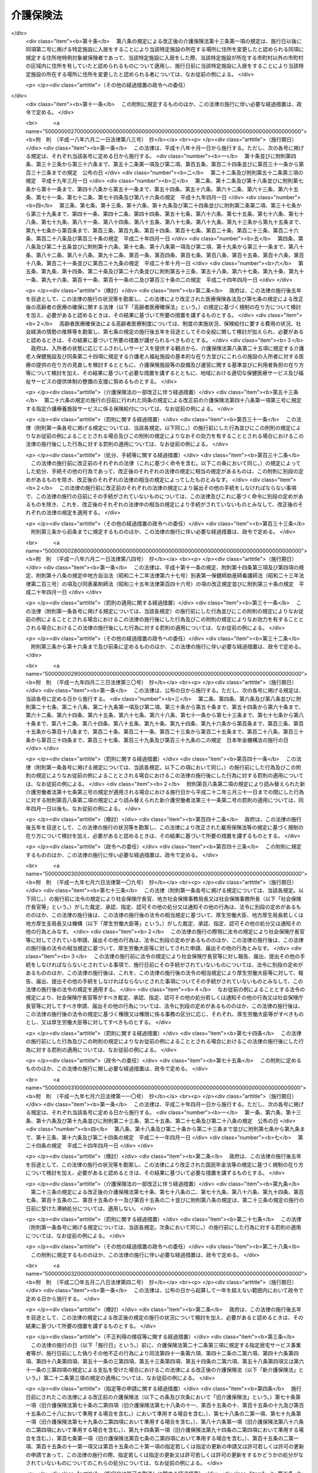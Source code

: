 .. _H09HO123:

==========
介護保険法
==========

.. raw:: html
    
    
    <b>介護保険法<br>
    （平成九年十二月十七日法律第百二十三号）</b><br><br><div align="right">最終改正：平成二四年一一月二六日法律第九八号</div><br><div align="right"><table width="" border="0"><tr><td><font color="RED">（最終改正までの未施行法令）</font></td></tr><tr><td><a href="/cgi-bin/idxmiseko.cgi?H_RYAKU=%95%bd%8b%e3%96%40%88%ea%93%f1%8e%4f&amp;H_NO=%95%bd%90%ac%93%f1%8f%5c%8e%6c%94%4e%94%aa%8c%8e%93%f1%8f%5c%93%f1%93%fa%96%40%97%a5%91%e6%98%5a%8f%5c%93%f1%8d%86&amp;H_PATH=/miseko/H09HO123/H24HO062.html" target="inyo">平成二十四年八月二十二日法律第六十二号</a></td><td align="right">（未施行）</td></tr><tr></tr><tr><td><a href="/cgi-bin/idxmiseko.cgi?H_RYAKU=%95%bd%8b%e3%96%40%88%ea%93%f1%8e%4f&amp;H_NO=%95%bd%90%ac%93%f1%8f%5c%8e%6c%94%4e%94%aa%8c%8e%93%f1%8f%5c%93%f1%93%fa%96%40%97%a5%91%e6%98%5a%8f%5c%8e%4f%8d%86&amp;H_PATH=/miseko/H09HO123/H24HO063.html" target="inyo">平成二十四年八月二十二日法律第六十三号</a></td><td align="right">（未施行）</td></tr><tr></tr><tr><td align="right">　</td><td></td></tr><tr></tr></table></div><a name="0000000000000000000000000000000000000000000000000000000000000000000000000000000"></a>
    <br>
    　<a href="#1000000000001000000000000000000000000000000000000000000000000000000000000000000" target="data">第一章　総則（第一条―第八条の二）</a>
    <br>
    　<a href="#1000000000002000000000000000000000000000000000000000000000000000000000000000000" target="data">第二章　被保険者（第九条―第十三条）</a>
    <br>
    　<a href="#1000000000003000000000000000000000000000000000000000000000000000000000000000000" target="data">第三章　介護認定審査会（第十四条―第十七条）</a>
    <br>
    　<a href="#1000000000004000000000000000000000000000000000000000000000000000000000000000000" target="data">第四章　保険給付</a>
    <br>
    　　<a href="#1000000000004000000001000000000000000000000000000000000000000000000000000000000" target="data">第一節　通則（第十八条―第二十六条）</a>
    <br>
    　　<a href="#1000000000004000000002000000000000000000000000000000000000000000000000000000000" target="data">第二節　認定（第二十七条―第三十九条）</a>
    <br>
    　　<a href="#1000000000004000000003000000000000000000000000000000000000000000000000000000000" target="data">第三節　介護給付（第四十条―第五十一条の四）</a>
    <br>
    　　<a href="#1000000000004000000004000000000000000000000000000000000000000000000000000000000" target="data">第四節　予防給付（第五十二条―第六十一条の四）</a>
    <br>
    　　<a href="#1000000000004000000005000000000000000000000000000000000000000000000000000000000" target="data">第五節　市町村特別給付（第六十二条）</a>
    <br>
    　　<a href="#1000000000004000000006000000000000000000000000000000000000000000000000000000000" target="data">第六節　保険給付の制限等（第六十三条―第六十九条）</a>
    <br>
    　<a href="#1000000000005000000000000000000000000000000000000000000000000000000000000000000" target="data">第五章　介護支援専門員並びに事業者及び施設</a>
    <br>
    　　<a href="#1000000000005000000001000000000000000000000000000000000000000000000000000000000" target="data">第一節　介護支援専門員</a>
    <br>
    　　　<a href="#1000000000005000000001000000001000000000000000000000000000000000000000000000000" target="data">第一款　登録等（第六十九条の二―第六十九条の十）</a>
    <br>
    　　　<a href="#1000000000005000000001000000002000000000000000000000000000000000000000000000000" target="data">第二款　登録試験問題作成機関の登録、指定試験実施機関及び指定研修実施機関の指定等（第六十九条の十一―第六十九条の三十三）</a>
    <br>
    　　　<a href="#1000000000005000000001000000003000000000000000000000000000000000000000000000000" target="data">第三款　義務等（第六十九条の三十四―第六十九条の三十九）</a>
    <br>
    　　<a href="#1000000000005000000002000000000000000000000000000000000000000000000000000000000" target="data">第二節　指定居宅サービス事業者（第七十条―第七十八条）</a>
    <br>
    　　<a href="#1000000000005000000003000000000000000000000000000000000000000000000000000000000" target="data">第三節　指定地域密着型サービス事業者（第七十八条の二―第七十八条の十七）</a>
    <br>
    　　<a href="#1000000000005000000004000000000000000000000000000000000000000000000000000000000" target="data">第四節　指定居宅介護支援事業者（第七十九条―第八十五条）</a>
    <br>
    　　<a href="#1000000000005000000005000000000000000000000000000000000000000000000000000000000" target="data">第五節　介護保険施設</a>
    <br>
    　　　<a href="#1000000000005000000005000000001000000000000000000000000000000000000000000000000" target="data">第一款　指定介護老人福祉施設（第八十六条―第九十三条）</a>
    <br>
    　　　<a href="#1000000000005000000005000000002000000000000000000000000000000000000000000000000" target="data">第二款　介護老人保健施設（第九十四条―第百十五条）</a>
    <br>
    　　<a href="#1000000000005000000006000000000000000000000000000000000000000000000000000000000" target="data">第六節　指定介護予防サービス事業者（第百十五条の二―第百十五条の十一）</a>
    <br>
    　　<a href="#1000000000005000000007000000000000000000000000000000000000000000000000000000000" target="data">第七節　指定地域密着型介護予防サービス事業者（第百十五条の十二―第百十五条の二十一）</a>
    <br>
    　　<a href="#1000000000005000000008000000000000000000000000000000000000000000000000000000000" target="data">第八節　指定介護予防支援事業者（第百十五条の二十二―第百十五条の三十一）</a>
    <br>
    　　<a href="#1000000000005000000009000000000000000000000000000000000000000000000000000000000" target="data">第九節　業務管理体制の整備（第百十五条の三十二―第百十五条の三十四）</a>
    <br>
    　　<a href="#1000000000005000000010000000000000000000000000000000000000000000000000000000000" target="data">第十節　介護サービス情報の公表（第百十五条の三十五―第百十五条の四十四）</a>
    <br>
    　<a href="#1000000000006000000000000000000000000000000000000000000000000000000000000000000" target="data">第六章　地域支援事業等（第百十五条の四十五―第百十五条の四十八）</a>
    <br>
    　<a href="#1000000000007000000000000000000000000000000000000000000000000000000000000000000" target="data">第七章　介護保険事業計画（第百十六条―第百二十条）</a>
    <br>
    　<a href="#1000000000008000000000000000000000000000000000000000000000000000000000000000000" target="data">第八章　費用等</a>
    <br>
    　　<a href="#1000000000008000000001000000000000000000000000000000000000000000000000000000000" target="data">第一節　費用の負担（第百二十一条―第百四十六条）</a>
    <br>
    　　<a href="#1000000000008000000002000000000000000000000000000000000000000000000000000000000" target="data">第二節　財政安定化基金等（第百四十七条―第百四十九条）</a>
    <br>
    　　<a href="#1000000000008000000003000000000000000000000000000000000000000000000000000000000" target="data">第三節　医療保険者の納付金（第百五十条―第百五十九条）</a>
    <br>
    　<a href="#1000000000009000000000000000000000000000000000000000000000000000000000000000000" target="data">第九章　社会保険診療報酬支払基金の介護保険関係業務（第百六十条―第百七十五条）</a>
    <br>
    　<a href="#1000000000010000000000000000000000000000000000000000000000000000000000000000000" target="data">第十章　国民健康保険団体連合会の介護保険事業関係業務（第百七十六条―第百七十八条）</a>
    <br>
    　<a href="#1000000000011000000000000000000000000000000000000000000000000000000000000000000" target="data">第十一章　介護給付費審査委員会（第百七十九条―第百八十二条）</a>
    <br>
    　<a href="#1000000000012000000000000000000000000000000000000000000000000000000000000000000" target="data">第十二章　審査請求（第百八十三条―第百九十六条）</a>
    <br>
    　<a href="#1000000000013000000000000000000000000000000000000000000000000000000000000000000" target="data">第十三章　雑則（第百九十七条―第二百四条）</a>
    <br>
    　<a href="#1000000000014000000000000000000000000000000000000000000000000000000000000000000" target="data">第十四章　罰則（第二百五条―第二百十五条）</a>
    <br>
    　<a href="#5000000000000000000000000000000000000000000000000000000000000000000000000000000" target="data">附則</a>
    <br><p>　　　<b><a name="1000000000001000000000000000000000000000000000000000000000000000000000000000000">第一章　総則</a>
    </b>
    </p><p>
    </p><div class="arttitle"><a name="1000000000000000000000000000000000000000000000000100000000000000000000000000000">（目的）</a>
    </div><div class="item"><b>第一条</b>
    <a name="1000000000000000000000000000000000000000000000000100000000001000000000000000000"></a>
    　この法律は、加齢に伴って生ずる心身の変化に起因する疾病等により要介護状態となり、入浴、排せつ、食事等の介護、機能訓練並びに看護及び療養上の管理その他の医療を要する者等について、これらの者が尊厳を保持し、その有する能力に応じ自立した日常生活を営むことができるよう、必要な保健医療サービス及び福祉サービスに係る給付を行うため、国民の共同連帯の理念に基づき介護保険制度を設け、その行う保険給付等に関して必要な事項を定め、もって国民の保健医療の向上及び福祉の増進を図ることを目的とする。
    </div>
    
    <p>
    </p><div class="arttitle"><a name="1000000000000000000000000000000000000000000000000200000000000000000000000000000">（介護保険）</a>
    </div><div class="item"><b>第二条</b>
    <a name="1000000000000000000000000000000000000000000000000200000000001000000000000000000"></a>
    　介護保険は、被保険者の要介護状態又は要支援状態（以下「要介護状態等」という。）に関し、必要な保険給付を行うものとする。
    </div>
    <div class="item"><b><a name="1000000000000000000000000000000000000000000000000200000000002000000000000000000">２</a>
    </b>
    　前項の保険給付は、要介護状態等の軽減又は悪化の防止に資するよう行われるとともに、医療との連携に十分配慮して行われなければならない。
    </div>
    <div class="item"><b><a name="1000000000000000000000000000000000000000000000000200000000003000000000000000000">３</a>
    </b>
    　第一項の保険給付は、被保険者の心身の状況、その置かれている環境等に応じて、被保険者の選択に基づき、適切な保健医療サービス及び福祉サービスが、多様な事業者又は施設から、総合的かつ効率的に提供されるよう配慮して行われなければならない。
    </div>
    <div class="item"><b><a name="1000000000000000000000000000000000000000000000000200000000004000000000000000000">４</a>
    </b>
    　第一項の保険給付の内容及び水準は、被保険者が要介護状態となった場合においても、可能な限り、その居宅において、その有する能力に応じ自立した日常生活を営むことができるように配慮されなければならない。
    </div>
    
    <p>
    </p><div class="arttitle"><a name="1000000000000000000000000000000000000000000000000300000000000000000000000000000">（保険者）</a>
    </div><div class="item"><b>第三条</b>
    <a name="1000000000000000000000000000000000000000000000000300000000001000000000000000000"></a>
    　市町村及び特別区は、この法律の定めるところにより、介護保険を行うものとする。
    </div>
    <div class="item"><b><a name="1000000000000000000000000000000000000000000000000300000000002000000000000000000">２</a>
    </b>
    　市町村及び特別区は、介護保険に関する収入及び支出について、政令で定めるところにより、特別会計を設けなければならない。
    </div>
    
    <p>
    </p><div class="arttitle"><a name="1000000000000000000000000000000000000000000000000400000000000000000000000000000">（国民の努力及び義務）</a>
    </div><div class="item"><b>第四条</b>
    <a name="1000000000000000000000000000000000000000000000000400000000001000000000000000000"></a>
    　国民は、自ら要介護状態となることを予防するため、加齢に伴って生ずる心身の変化を自覚して常に健康の保持増進に努めるとともに、要介護状態となっハビリテーションその他の適切な保健医療サービス及び福祉サービスを利用することにより、その有する能力の維持向上に努めるものとする。
    </div>
    <div class="item"><b><a name="1000000000000000000000000000000000000000000000000400000000002000000000000000000">２</a>
    </b>
    　国民は、共同連帯の理念に基づき、介護保険事業に要する費用を公平に負担するものとする。
    </div>
    
    <p>
    </p><div class="arttitle"><a name="1000000000000000000000000000000000000000000000000500000000000000000000000000000">（国及び地方公共団体の責務）</a>
    </div><div class="item"><b>第五条</b>
    <a name="1000000000000000000000000000000000000000000000000500000000001000000000000000000"></a>
    　国は、介護保険事業の運営が健全かつ円滑に行われるよう保健医療サービス及び福祉サービスを提供する体制の確保に関する施策その他の必要な各般の措置を講じなければならない。
    </div>
    <div class="item"><b><a name="1000000000000000000000000000000000000000000000000500000000002000000000000000000">２</a>
    </b>
    　都道府県は、介護保険事業の運営が健全かつ円滑に行われるように、必要な助言及び適切な援助をしなければならない。
    </div>
    <div class="item"><b><a name="1000000000000000000000000000000000000000000000000500000000003000000000000000000">３</a>
    </b>
    　国及び地方公共団体は、被保険者が、可能な限り、住み慣れた地域でその有する能力に応じ自立した日常生活を営むことができるよう、保険給付に係る保健医療サービス及び福祉サービスに関する施策、要介護状態等となることの予防又は要介護状態等の軽減若しくは悪化の防止のための施策並びに地域における自立した日常生活の支援のための施策を、医療及び居住に関する施策との有機的な連携を図りつつ包括的に推進するよう努めなければならない。
    </div>
    
    <p>
    </p><div class="arttitle"><a name="1000000000000000000000000000000000000000000000000500200000000000000000000000000">（認知症に関する調査研究の推進等）</a>
    </div><div class="item"><b>第五条の二</b>
    <a name="1000000000000000000000000000000000000000000000000500200000001000000000000000000"></a>
    　国及び地方公共団体は、被保険者に対して認知症（脳血管疾患、アルツハイマー病その他の要因に基づく脳の器質的な変化により日常生活に支障が生じる程度にまで記憶機能及びその他の認知機能が低下した状態をいう。以下同じ。）に係る適切な保健医療サービス及び福祉サービスを提供するため、認知症の予防、診断及び治療並びに認知症である者の心身の特性に応じた介護方法に関する調査研究の推進並びにその成果の活用に努めるとともに、認知症である者の支援に係る人材の確保及び資質の向上を図るために必要な措置を講ずるよう努めなければならない。
    </div>
    
    <p>
    </p><div class="arttitle"><a name="1000000000000000000000000000000000000000000000000600000000000000000000000000000">（医療保険者の協力）</a>
    </div><div class="item"><b>第六条</b>
    <a name="1000000000000000000000000000000000000000000000000600000000001000000000000000000"></a>
    　医療保険者は、介護保険事業が健全かつ円滑に行われるよう協力しなければならない。
    </div>
    
    <p>
    </p><div class="arttitle"><a name="10000000000000000000000000000000000000000000%E3%82%8B%E5%8C%BA%E5%88%86%EF%BC%88%E4%BB%A5%E4%B8%8B%E3%80%8C%E8%A6%81%E6%94%AF%E6%8F%B4%E7%8A%B6%E6%85%8B%E5%8C%BA%E5%88%86%E3%80%8D%E3%81%A8%E3%81%84%E3%81%86%E3%80%82%EF%BC%89%E3%81%AE%E3%81%84%E3%81%9A%E3%82%8C%E3%81%8B%E3%81%AB%E8%A9%B2%E5%BD%93%E3%81%99%E3%82%8B%E3%82%82%E3%81%AE%E3%82%92%E3%81%84%E3%81%86%E3%80%82%0A&lt;/DIV&gt;%0A&lt;DIV%20class=" item><b><a name="1000000000000000000000000000000000000000000000000700000000003000000000000000000">３</a>
    </b>
    　この法律において「要介護者」とは、次の各号のいずれかに該当する者をいう。
    <div class="number"><b><a name="1000000000000000000000000000000000000000000000000700000000003000000001000000000">一</a>
    </b>
    　要介護状態にある六十五歳以上の者
    </div>
    <div class="number"><b><a name="1000000000000000000000000000000000000000000000000700000000003000000002000000000">二</a>
    </b>
    　要介護状態にある四十歳以上六十五歳未満の者であって、その要介護状態の原因である身体上又は精神上の障害が加齢に伴って生ずる心身の変化に起因する疾病であって政令で定めるもの（以下「特定疾病」という。）によって生じたものであるもの
    </div>
    </a></div>
    <div class="item"><b><a name="1000000000000000000000000000000000000000000000000700000000004000000000000000000">４</a>
    </b>
    　この法律において「要支援者」とは、次の各号のいずれかに該当する者をいう。
    <div class="number"><b><a name="1000000000000000000000000000000000000000000000000700000000004000000001000000000">一</a>
    </b>
    　要支援状態にある六十五歳以上の者
    </div>
    <div class="number"><b><a name="1000000000000000000000000000000000000000000000000700000000004000000002000000000">二</a>
    </b>
    　要支援状態にある四十歳以上六十五歳未満の者であって、その要支援状態の原因である身体上又は精神上の障害が特定疾病によって生じたものであるもの
    </div>
    </div>
    <div class="item"><b><a name="1000000000000000000000000000000000000000000000000700000000005000000000000000000">５</a>
    </b>
    　この法律において「介護支援専門員」とは、要介護者又は要支援者（以下「要介護者等」という。）からの相談に応じ、及び要介護者等がその心身の状況等に応じ適切な居宅サービス、地域密着型サービス、施設サービス、介護予防サービス又は地域密着型介護予防サービスを利用できるよう市町村、居宅サービス事業を行う者、地域密着型サービス事業を行う者、介護保険施設、介護予防サービス事業を行う者、地域密着型介護予防サービス事業を行う者等との連絡調整等を行う者であって、要介護者等が自立した日常生活を営むのに必要な援助に関する専門的知識及び技術を有するものとして第六十九条の七第一項の介護支援専門員証の交付を受けたものをいう。
    </div>
    <div class="item"><b><a name="1000000000000000000000000000000000000000000000000700000000006000000000000000000">６</a>
    </b>
    　この法律において「医療保険各法」とは、次に掲げる法律をいう。
    <div class="number"><b><a name="1000000000000000000000000000000000000000000000000700000000006000000001000000000">一</a>
    </b>
    　<a href="/cgi-bin/idxrefer.cgi?H_FILE=%91%e5%88%ea%88%ea%96%40%8e%b5%81%5a&amp;REF_NAME=%8c%92%8d%4e%95%db%8c%af%96%40&amp;ANCHOR_F=&amp;ANCHOR_T=" target="inyo">健康保険法</a>
    （大正十一年法律第七十号）
    </div>
    <div class="number"><b><a name="1000000000000000000000000000000000000000000000000700000000006000000002000000000">二</a>
    </b>
    　<a href="/cgi-bin/idxrefer.cgi?H_FILE=%8f%ba%88%ea%8e%6c%96%40%8e%b5%8e%4f&amp;REF_NAME=%91%44%88%f5%95%db%8c%af%96%40&amp;ANCHOR_F=&amp;ANCHOR_T=" target="inyo">船員保険法</a>
    （昭和十四年法律第七十三号）
    </div>
    <div class="number"><b><a name="1000000000000000000000000000000000000000000000000700000000006000000003000000000">三</a>
    </b>
    　<a href="/cgi-bin/idxrefer.cgi?H_FILE=%8f%ba%8e%4f%8e%4f%96%40%88%ea%8b%e3%93%f1&amp;REF_NAME=%8d%91%96%af%8c%92%8d%4e%95%db%8c%af%96%40&amp;ANCHOR_F=&amp;ANCHOR_T=" target="inyo">国民健康保険法</a>
    （昭和三十三年法律第百九十二号）
    </div>
    <div class="number"><b><a name="1000000000000000000000000000000000000000000000000700000000006000000004000000000">四</a>
    </b>
    　<a href="/cgi-bin/idxrefer.cgi?H_FILE=%8f%ba%8e%4f%8e%4f%96%40%88%ea%93%f1%94%aa&amp;REF_NAME=%8d%91%89%c6%8c%f6%96%b1%88%f5%8b%a4%8d%cf%91%67%8d%87%96%40&amp;ANCHOR_F=&amp;ANCHOR_T=" target="inyo">国家公務員共済組合法</a>
    （昭和三十三年法律第百二十八号）
    </div>
    <div class="number"><b><a name="1000000000000000000000000000000000000000000000000700000000006000000005000000000">五</a>
    </b>
    　<a href="/cgi-bin/idxrefer.cgi?H_FILE=%8f%ba%8e%4f%8e%b5%96%40%88%ea%8c%dc%93%f1&amp;REF_NAME=%92%6e%95%fb%8c%f6%96%b1%88%f5%93%99%8b%a4%8d%cf%91%67%8d%87%96%40&amp;ANCHOR_F=&amp;ANCHOR_T=" target="inyo">地方公務員等共済組合法</a>
    （昭和三十七年法律第百五十二号）
    </div>
    <div class="number"><b><a name="1000000000000000000000000000000000000000000000000700000000006000000006000000000">六</a>
    </b>
    　<a href="/cgi-bin/idxrefer.cgi?H_FILE=%8f%ba%93%f1%94%aa%96%40%93%f1%8e%6c%8c%dc&amp;REF_NAME=%8e%84%97%a7%8a%77%8d%5a%8b%b3%90%45%88%f5%8b%a4%8d%cf%96%40&amp;ANCHOR_F=&amp;ANCHOR_T=" target="inyo">私立学校教職員共済法</a>
    （昭和二十八年法律第二百四十五号）
    </div>
    </div>
    <div class="item"><b><a name="1000000000000000000000000000000000000000000000000700000000007000000000000000000">７</a>
    </b>
    　この法律において「医療保険者」とは、医療保険各法の規定により医療に関する給付を行う全国健康保険協会、健康保険組合、市町村（特別区を含む。）、国民健康保険組合、共済組合又は日本私立学校振興・共済事業団をいう。
    </div>
    <div class="item"><b><a name="1000000000000000000000000000000000000000000000000700000000008000000000000000000">８</a>
    </b>
    　この法律において「医療保険加入者」とは、次に掲げる者をいう。
    <div class="number"><b><a name="1000000000000000000000000000000000000000000000000700000000008000000001000000000">一</a>
    </b>
    　<a href="/cgi-bin/idxrefer.cgi?H_FILE=%91%e5%88%ea%88%ea%96%40%8e%b5%81%5a&amp;REF_NAME=%8c%92%8d%4e%95%db%8c%af%96%40&amp;ANCHOR_F=&amp;ANCHOR_T=" target="inyo">健康保険法</a>
    の規定による被保険者。ただし、<a href="/cgi-bin/idxrefer.cgi?H_FILE=%91%e5%88%ea%88%ea%96%40%8e%b5%81%5a&amp;REF_NAME=%93%af%96%40%91%e6%8e%4f%8f%f0%91%e6%93%f1%8d%80&amp;ANCHOR_F=1000000000000000000000000000000000000000000000000300000000002000000000000000000&amp;ANCHOR_T=1000000000000000000000000000000000000000000000000300000000002000000000000000000#1000000000000000000000000000000000000000000000000300000000002000000000000000000" target="inyo">同法第三条第二項</a>
    の規定による日雇特例被保険者を除く。
    </div>
    <div class="number"><b><a name="1000000000000000000000000000000000000000000000000700000000008000000002000000000">二</a>
    </b>
    　<a href="/cgi-bin/idxrefer.cgi?H_FILE=%8f%ba%88%ea%8e%6c%96%40%8e%b5%8e%4f&amp;REF_NAME=%91%44%88%f5%95%db%8c%af%96%40&amp;ANCHOR_F=&amp;ANCHOR_T=" target="inyo">船員保険法</a>
    の規定による被保険者
    </div>
    <div class="number"><b><a name="1000000000000000000000000000000000000000000000000700000000008000000003000000000">三</a>
    </b>
    　<a href="/cgi-bin/idxrefer.cgi?H_FILE=%8f%ba%8e%4f%8e%4f%96%40%88%ea%8b%e3%93%f1&amp;REF_NAME=%8d%91%96%af%8c%92%8d%4e%95%db%8c%af%96%40&amp;ANCHOR_F=&amp;ANCHOR_T=" target="inyo">国民健康保険法</a>
    の規定による被保険者
    </div>
    <div class="number"><b><a name="1000000000000000000000000000000000000000000000000700000000008000000004000000000">四</a>
    </b>
    　<a href="/cgi-bin/idxrefer.cgi?H_FILE=%8f%ba%8e%4f%8e%4f%96%40%88%ea%93%f1%94%aa&amp;REF_NAME=%8d%91%89%c6%8c%f6%96%b1%88%f5%8b%a4%8d%cf%91%67%8d%87%96%40&amp;ANCHOR_F=&amp;ANCHOR_T=" target="inyo">国家公務員共済組合法</a>
    又は<a href="/cgi-bin/idxrefer.cgi?H_FILE=%8f%ba%8e%4f%8e%b5%96%40%88%ea%8c%dc%93%f1&amp;REF_NAME=%92%6e%95%fb%8c%f6%96%b1%88%f5%93%99%8b%a4%8d%cf%91%67%8d%87%96%40&amp;ANCHOR_F=&amp;ANCHOR_T=" target="inyo">地方公務員等共済組合法</a>
    に基づく共済組合の組合員
    </div>
    <div class="number"><b><a name="1000000000000000000000000000000000000000000000000700000000008000000005000000000">五</a>
    </b>
    　<a href="/cgi-bin/idxrefer.cgi?H_FILE=%8f%ba%93%f1%94%aa%96%40%93%f1%8e%6c%8c%dc&amp;REF_NAME=%8e%84%97%a7%8a%77%8d%5a%8b%b3%90%45%88%f5%8b%a4%8d%cf%96%40&amp;ANCHOR_F=&amp;ANCHOR_T=" target="inyo">私立学校教職員共済法</a>
    の規定による私立学校教職員共済制度の加入者
    </div>
    <div class="number"><b><a name="1000000000000000000000000000000000000000000000000700000000008000000006000000000">六</a>
    </b>
    　<a href="/cgi-bin/idxrefer.cgi?H_FILE=%91%e5%88%ea%88%ea%96%40%8e%b5%81%5a&amp;REF_NAME=%8c%92%8d%4e%95%db%8c%af%96%40&amp;ANCHOR_F=&amp;ANCHOR_T=" target="inyo">健康保険法</a>
    、<a href="/cgi-bin/idxrefer.cgi?H_FILE=%8f%ba%88%ea%8e%6c%96%40%8e%b5%8e%4f&amp;REF_NAME=%91%44%88%f5%95%db%8c%af%96%40&amp;ANCHOR_F=&amp;ANCHOR_T=" target="inyo">船員保険法</a>
    、<a href="/cgi-bin/idxrefer.cgi?H_FILE=%8f%ba%8e%4f%8e%4f%96%40%88%ea%93%f1%94%aa&amp;REF_NAME=%8d%91%89%c6%8c%f6%96%b1%88%f5%8b%a4%8d%cf%91%67%8d%87%96%40&amp;ANCHOR_F=&amp;ANCHOR_T=" target="inyo">国家公務員共済組合法</a>
    （他の法律において準用する場合を含む。）又は<a href="/cgi-bin/idxrefer.cgi?H_FILE=%8f%ba%8e%4f%8e%b5%96%40%88%ea%8c%dc%93%f1&amp;REF_NAME=%92%6e%95%fb%8c%f6%96%b1%88%f5%93%99%8b%a4%8d%cf%91%67%8d%87%96%40&amp;ANCHOR_F=&amp;ANCHOR_T=" target="inyo">地方公務員等共済組合法</a>
    の規定による被扶養者。ただし、<a href="/cgi-bin/idxrefer.cgi?H_FILE=%91%e5%88%ea%88%ea%96%40%8e%b5%81%5a&amp;REF_NAME=%8c%92%8d%4e%95%db%8c%af%96%40%91%e6%8e%4f%8f%f0%91%e6%93%f1%8d%80&amp;ANCHOR_F=1000000000000000000000000000000000000000000000000300000000002000000000000000000&amp;ANCHOR_T=1000000000000000000000000000000000000000000000000300000000002000000000000000000#1000000000000000000000000000000000000000000000000300000000002000000000000000000" target="inyo">健康保険法第三条第二項</a>
    の規定による日雇特例被保険者の<a href="/cgi-bin/idxrefer.cgi?H_FILE=%91%e5%88%ea%88%ea%96%40%8e%b5%81%5a&amp;REF_NAME=%93%af%96%40&amp;ANCHOR_F=&amp;ANCHOR_T=" target="inyo">同法</a>
    の規定による被扶養者を除く。
    </div>
    <div class="number"><b><a name="1000000000000000000000000000000000000000000000000700000000008000000007000000000">七</a>
    </b>
    　<a href="/cgi-bin/idxrefer.cgi?H_FILE=%91%e5%88%ea%88%ea%96%40%8e%b5%81%5a&amp;REF_NAME=%8c%92%8d%4e%95%db%8c%af%96%40%91%e6%95%53%93%f1%8f%5c%98%5a%8f%f0&amp;ANCHOR_F=1000000000000000000000000000000000000000000000012600000000000000000000000000000&amp;ANCHOR_T=1000000000000000000000000000000000000000000000012600000000000000000000000000000#1000000000000000000000000000000000000000000000012600000000000000000000000000000" target="inyo">健康保険法第百二十六条</a>
    の規定により日雇特例被保険者手帳の交付を受け、その手帳に健康保険印紙をはり付けるべき余白がなくなるに至るまでの間にある者及び<a href="/cgi-bin/idxrefer.cgi?H_FILE=%91%e5%88%ea%88%ea%96%40%8e%b5%81%5a&amp;REF_NAME=%93%af%96%40&amp;ANCHOR_F=&amp;ANCHOR_T=" target="inyo">同法</a>
    の規定によるその者の被扶養者。ただし、<a href="/cgi-bin/idxrefer.cgi?H_FILE=%91%e5%88%ea%88%ea%96%40%8e%b5%81%5a&amp;REF_NAME=%93%af%96%40%91%e6%8e%4f%8f%f0%91%e6%93%f1%8d%80&amp;ANCHOR_F=1000000000000000000000000000000000000000000000000300000000002000000000000000000&amp;ANCHOR_T=1000000000000000000000000000000000000000000000000300000000002000000000000000000#1000000000000000000000000000000000000000000000000300000000002000000000000000000" target="inyo">同法第三条第二項</a>
    ただし書の規定による承認を受けて<a href="/cgi-bin/idxrefer.cgi?H_FILE=%91%e5%88%ea%88%ea%96%40%8e%b5%81%5a&amp;REF_NAME=%93%af%8d%80&amp;ANCHOR_F=1000000000000000000000000000000000000000000000000300000000002000000000000000000&amp;ANCHOR_T=1000000000000000000000000000000000000000000000000300000000002000000000000000000#1000000000000000000000000000000000000000000000000300000000002000000000000000000" target="inyo">同項</a>
    の規定による日雇特例被保険者とならない期間内にある者及び<a href="/cgi-bin/idxrefer.cgi?H_FILE=%91%e5%88%ea%88%ea%96%40%8e%b5%81%5a&amp;REF_NAME=%93%af%96%40%91%e6%95%53%93%f1%8f%5c%98%5a%8f%f0%91%e6%8e%4f%8d%80&amp;ANCHOR_F=1000000000000000000000000000000000000000000000012600000000003000000000000000000&amp;ANCHOR_T=1000000000000000000000000000000000000000000000012600000000003000000000000000000#1000000000000000000000000000000000000000000000012600000000003000000000000000000" target="inyo">同法第百二十六条第三項</a>
    の規定により当該日雇特例被保険者手帳を返納した者並びに<a href="/cgi-bin/idxrefer.cgi?H_FILE=%91%e5%88%ea%88%ea%96%40%8e%b5%81%5a&amp;REF_NAME=%93%af%96%40&amp;ANCHOR_F=&amp;ANCHOR_T=" target="inyo">同法</a>
    の規定によるその者の被扶養者を除く。
    </div>
    </div>
    <div class="item"><b><a name="1000000000000000000000000000000000000000000000000700000000009000000000000000000">９</a>
    </b>
    　この法律において「社会保険各法」とは、次に掲げる法律をいう。
    <div class="number"><b><a name="1000000000000000000000000000000000000000000000000700000000009000000001000000000">一</a>
    </b>
    　この法律
    </div>
    <div class="number"><b><a name="1000000000000000000000000000000000000000000000000700000000009000000002000000000">二</a>
    </b>
    　第六項各号（第四号を除く。）に掲げる法律
    </div>
    <div class="number"><b><a name="1000000000000000000000000000000000000000000000000700000000009000000003000000000">三</a>
    </b>
    　<a href="/cgi-bin/idxrefer.cgi?H_FILE=%8f%ba%93%f1%8b%e3%96%40%88%ea%88%ea%8c%dc&amp;REF_NAME=%8c%fa%90%b6%94%4e%8b%e0%95%db%8c%af%96%40&amp;ANCHOR_F=&amp;ANCHOR_T=" target="inyo">厚生年金保険法</a>
    （昭和二十九年法律第百十五号）
    </div>
    <div class="number"><b><a name="1000000000000000000000000000000000000000000000000700000000009000000004000000000">四</a>
    </b>
    　<a href="/cgi-bin/idxrefer.cgi?H_FILE=%8f%ba%8e%4f%8e%6c%96%40%88%ea%8e%6c%88%ea&amp;REF_NAME=%8d%91%96%af%94%4e%8b%e0%96%40&amp;ANCHOR_F=&amp;ANCHOR_T=" target="inyo">国民年金法</a>
    （昭和三十四年法律第百四十一号）
    </div>
    </div>
    
    <p>
    </p><div class="item"><b><a name="1000000000000000000000000000000000000000000000000800000000000000000000000000000">第八条</a>
    </b>
    <a name="1000000000000000000000000000000000000000000000000800000000001000000000000000000"></a>
    　この法律において「居宅サービス」とは、訪問介護、訪問入浴介護、訪問看護、訪問リハビリテーション、居宅療養管理指導、通所介護、通所リハビリテーション、短期入所生活介護、短期入所療養介護、特定施設入居者生活介護、福祉用具貸与及び特定福祉用具販売をいい、「居宅サービス事業」とは、居宅サービスを行う事業をいう。
    </div>
    <div class="item"><b><a name="1000000000000000000000000000000000000000000000000800000000002000000000000000000">２</a>
    </b>
    　この法律において「訪問介護」とは、要介護者であって、居宅（<a href="/cgi-bin/idxrefer.cgi?H_FILE=%8f%ba%8e%4f%94%aa%96%40%88%ea%8e%4f%8e%4f&amp;REF_NAME=%98%56%90%6c%95%9f%8e%83%96%40&amp;ANCHOR_F=&amp;ANCHOR_T=" target="inyo">老人福祉法</a>
    （昭和三十八年法律第百三十三号）<a href="/cgi-bin/idxrefer.cgi?H_FILE=%8f%ba%8e%4f%94%aa%96%40%88%ea%8e%4f%8e%4f&amp;REF_NAME=%91%e6%93%f1%8f%5c%8f%f0%82%cc%98%5a&amp;ANCHOR_F=1000000000000000000000000000000000000000000000002000600000000000000000000000000&amp;ANCHOR_T=1000000000000000000000000000000000000000000000002000600000000000000000000000000#1000000000000000000000000000000000000000000000002000600000000000000000000000000" target="inyo">第二十条の六</a>
    に規定する軽費老人ホーム、<a href="/cgi-bin/idxrefer.cgi?H_FILE=%8f%ba%8e%4f%94%aa%96%40%88%ea%8e%4f%8e%4f&amp;REF_NAME=%93%af%96%40%91%e6%93%f1%8f%5c%8b%e3%8f%f0%91%e6%88%ea%8d%80&amp;ANCHOR_F=1000000000000000000000000000000000000000000000002900000000001000000000000000000&amp;ANCHOR_T=1000000000000000000000000000000000000000000000002900000000001000000000000000000#1000000000000000000000000000000000000000000000002900000000001000000000000000000" target="inyo">同法第二十九条第一項</a>
    に規定する有料老人ホーム（第十一項、第二十項及び第十三条第一項第二号において「有料老人ホーム」という。）その他の厚生労働省令で定める施設における居室を含む。以下同じ。）において介護を受けるもの（以下「居宅要介護者」という。）について、その者の居宅において介護福祉士その他政令で定める者により行われる入浴、排せつ、食事等の介護その他の日常生活上の世話であって、厚生労働省令で定めるもの（定期巡回・随時対応型訪問介護看護（第十五項第二号に掲げるものに限る。）又は夜間対応型訪問介護に該当するものを除く。）をいう。
    </div>
    <div class="item"><b><a name="1000000000000000000000000000000000000000000000000800000000003000000000000000000">３</a>
    </b>
    　この法律において「訪問入浴介護」とは、居宅要介護者について、その者の居宅を訪問し、浴槽を提供して行われる入浴の介護をいう。
    </div>
    <div class="item"><b><a name="1000000000000000000000000000000000000000000000000800000000004000000000000000000">４</a>
    </b>
    　この法律において「訪問看護」とは、居宅要介護者（主治の医師がその治療の必要の程度につき厚生労働省令で定める基準に適合していると認めたものに限る。）について、その者の居宅において看護師その他厚生労働省令で定める者により行われる療養上の世話又は必要な診療の補助をいう。
    </div>
    <div class="item"><b><a name="1000000000000000000000000000000000000000000000000800000000005000000000000000000">５</a>
    </b>
    　この法律において「訪問リハビリテーション」とは、居宅要介護者（主治の医師がその治療の必要の程度につき厚生労働省令で定める基準に適合していると認めたものに限る。）について、その者の居宅において、その心身の機能の維持回復を図り、日常生活の自立を助けるために行われる理学療法、作業療法その他必要なリハビリテーションをいう。
    </div>
    <div class="item"><b><a name="1000000000000000000000000000000000000000000000000800000000006000000000000000000">６</a>
    </b>
    　この法律において「居宅療養管理指導」とは、居宅要介護者について、病院、診療所又は薬局（以下「病院等」という。）の医師、歯科医師、薬剤師その他厚生労働省令で定める者により行われる療養上の管理及び指導であって、厚生労働省令で定めるものをいう。
    </div>
    <div class="item"><b><a name="1000000000000000000000000000000000000000000000000800000000007000000000000000000">７</a>
    </b>
    　この法律において「通所介護」とは、居宅要介護者について、<a href="/cgi-bin/idxrefer.cgi?H_FILE=%8f%ba%8e%4f%94%aa%96%40%88%ea%8e%4f%8e%4f&amp;REF_NAME=%98%56%90%6c%95%9f%8e%83%96%40%91%e6%8c%dc%8f%f0%82%cc%93%f1%91%e6%8e%4f%8d%80&amp;ANCHOR_F=1000000000000000000000000000000000000000000000000500200000003000000000000000000&amp;ANCHOR_T=1000000000000000000000000000000000000000000000000500200000003000000000000000000#1000000000000000000000000000000000000000000000000500200000003000000000000000000" target="inyo">老人福祉法第五条の二第三項</a>
    の厚生労働省令で定める施設又は<a href="/cgi-bin/idxrefer.cgi?H_FILE=%8f%ba%8e%4f%94%aa%96%40%88%ea%8e%4f%8e%4f&amp;REF_NAME=%93%af%96%40%91%e6%93%f1%8f%5c%8f%f0%82%cc%93%f1%82%cc%93%f1&amp;ANCHOR_F=1000000000000000000000000000000000000000000000002000200200000000000000000000000&amp;ANCHOR_T=1000000000000000000000000000000000000000000000002000200200000000000000000000000#1000000000000000000000000000000000000000000000002000200200000000000000000000000" target="inyo">同法第二十条の二の二</a>
    に規定する老人デイサービスセンターに通わせ、当該施設において入浴、排せつ、食事等の介護その他の日常生活上の世話であって厚生労働省令で定めるもの及び機能訓練を行うこと（認知症対応型通所介護に該当するものを除く。）をいう。
    </div>
    <div class="item"><b><a name="1000000000000000000000000000000000000000000000000800000000008000000000000000000">８</a>
    </b>
    　この法律において「通所リハビリテーション」とは、居宅要介護者（主治の医師がその治療の必要の程度につき厚生労働省令で定める基準に適合していると認めたものに限る。）について、介護老人保健施設、病院、診療所その他の厚生労働省令で定める施設に通わせ、当該施設において、その心身の機能の維持回復を図り、日常生活の自立を助けるために行われる理学療法、作業療法その他必要なリハビリテーションをいう。
    </div>
    <div class="item"><b><a name="1000000000000000000000000000000000000000000000000800000000009000000000000000000">９</a>
    </b>
    　この法律において「短期入所生活介護」とは、居宅要介護者について、<a href="/cgi-bin/idxrefer.cgi?H_FILE=%8f%ba%8e%4f%94%aa%96%40%88%ea%8e%4f%8e%4f&amp;REF_NAME=%98%56%90%6c%95%9f%8e%83%96%40%91%e6%8c%dc%8f%f0%82%cc%93%f1%91%e6%8e%6c%8d%80&amp;ANCHOR_F=1000000000000000000000000000000000000000000000000500200000004000000000000000000&amp;ANCHOR_T=1000000000000000000000000000000000000000000000000500200000004000000000000000000#1000000000000000000000000000000000000000000000000500200000004000000000000000000" target="inyo">老人福祉法第五条の二第四項</a>
    の厚生労働省令で定める施設又は<a href="/cgi-bin/idxrefer.cgi?H_FILE=%8f%ba%8e%4f%94%aa%96%40%88%ea%8e%4f%8e%4f&amp;REF_NAME=%93%af%96%40%91%e6%93%f1%8f%5c%8f%f0%82%cc%8e%4f&amp;ANCHOR_F=1000000000000000000000000000000000000000000000002000300000000000000000000000000&amp;ANCHOR_T=1000000000000000000000000000000000000000000000002000300000000000000000000000000#1000000000000000000000000000000000000000000000002000300000000000000000000000000" target="inyo">同法第二十条の三</a>
    に規定する老人短期入所施設に短期間入所させ、当該施設において入浴、排せつ、食事等の介護その他の日常生活上の世話及び機能訓練を行うことをいう。
    </div>
    <div class="item"><b><a name="1000000000000000000000000000000000000%E4%BB%8B%E8%AD%B7%E8%80%81%E4%BA%BA%E4%BF%9D%E5%81%A5%E6%96%BD%E8%A8%AD%E3%81%9D%E3%81%AE%E4%BB%96%E3%81%AE%E5%8E%9A%E7%94%9F%E5%8A%B4%E5%83%8D%E7%9C%81%E4%BB%A4%E3%81%A7%E5%AE%9A%E3%82%81%E3%82%8B%E6%96%BD%E8%A8%AD%E3%81%AB%E7%9F%AD%E6%9C%9F%E9%96%93%E5%85%A5%E6%89%80%E3%81%95%E3%81%9B%E3%80%81%E5%BD%93%E8%A9%B2%E6%96%BD%E8%A8%AD%E3%81%AB%E3%81%8A%E3%81%84%E3%81%A6%E7%9C%8B%E8%AD%B7%E3%80%81%E5%8C%BB%E5%AD%A6%E7%9A%84%E7%AE%A1%E7%90%86%E3%81%AE%E4%B8%8B%E3%81%AB%E3%81%8A%E3%81%91%E3%82%8B%E4%BB%8B%E8%AD%B7%E5%8F%8A%E3%81%B3%E6%A9%9F%E8%83%BD%E8%A8%93%E7%B7%B4%E3%81%9D%E3%81%AE%E4%BB%96%E5%BF%85%E8%A6%81%E3%81%AA%E5%8C%BB%E7%99%82%E4%B8%A6%E3%81%B3%E3%81%AB%E6%97%A5%E5%B8%B8%E7%94%9F%E6%B4%BB%E4%B8%8A%E3%81%AE%E4%B8%96%E8%A9%B1%E3%82%92%E8%A1%8C%E3%81%86%E3%81%93%E3%81%A8%E3%82%92%E3%81%84%E3%81%86%E3%80%82%0A&lt;/DIV&gt;%0A&lt;DIV%20class=" item><b><a name="1000000000000000000000000000000000000000000000000800000000011000000000000000000">１１</a>
    </b>
    　この法律において「特定施設」とは、有料老人ホームその他厚生労働省令で定める施設であって、第二十項に規定する地域密着型特定施設でないものをいい、「特定施設入居者生活介護」とは、特定施設に入居している要介護者について、当該特定施設が提供するサービスの内容、これを担当する者その他厚生労働省令で定める事項を定めた計画に基づき行われる入浴、排せつ、食事等の介護その他の日常生活上の世話であって厚生労働省令で定めるもの、機能訓練及び療養上の世話をいう。
    </a></b></div>
    <div class="item"><b><a name="1000000000000000000000000000000000000000000000000800000000012000000000000000000">１２</a>
    </b>
    　この法律において「福祉用具貸与」とは、居宅要介護者について福祉用具（心身の機能が低下し日常生活を営むのに支障がある要介護者等の日常生活上の便宜を図るための用具及び要介護者等の機能訓練のための用具であって、要介護者等の日常生活の自立を助けるためのものをいう。次項並びに次条第十二項及び第十三項において同じ。）のうち厚生労働大臣が定めるものの政令で定めるところにより行われる貸与をいう。
    </div>
    <div class="item"><b><a name="1000000000000000000000000000000000000000000000000800000000013000000000000000000">１３</a>
    </b>
    　この法律において「特定福祉用具販売」とは、居宅要介護者について福祉用具のうち入浴又は排せつの用に供するものその他の厚生労働大臣が定めるもの（以下「特定福祉用具」という。）の政令で定めるところにより行われる販売をいう。
    </div>
    <div class="item"><b><a name="1000000000000000000000000000000000000000000000000800000000014000000000000000000">１４</a>
    </b>
    　この法律において「地域密着型サービス」とは、定期巡回・随時対応型訪問介護看護、夜間対応型訪問介護、認知症対応型通所介護、小規模多機能型居宅介護、認知症対応型共同生活介護、地域密着型特定施設入居者生活介護、地域密着型介護老人福祉施設入所者生活介護及び複合型サービスをいい、「地域密着型サービス事業」とは、地域密着型サービスを行う事業をいう。
    </div>
    <div class="item"><b><a name="1000000000000000000000000000000000000000000000000800000000015000000000000000000">１５</a>
    </b>
    　この法律において「定期巡回・随時対応型訪問介護看護」とは、次の各号のいずれかに該当するものをいう。
    <div class="number"><b><a name="1000000000000000000000000000000000000000000000000800000000015000000001000000000">一</a>
    </b>
    　居宅要介護者について、定期的な巡回訪問により、又は随時通報を受け、その者の居宅において、介護福祉士その他第二項の政令で定める者により行われる入浴、排せつ、食事等の介護その他の日常生活上の世話であって、厚生労働省令で定めるものを行うとともに、看護師その他厚生労働省令で定める者により行われる療養上の世話又は必要な診療の補助を行うこと。ただし、療養上の世話又は必要な診療の補助にあっては、主治の医師がその治療の必要の程度につき厚生労働省令で定める基準に適合していると認めた居宅要介護者についてのものに限る。
    </div>
    <div class="number"><b><a name="1000000000000000000000000000000000000000000000000800000000015000000002000000000">二</a>
    </b>
    　居宅要介護者について、定期的な巡回訪問により、又は随時通報を受け、訪問看護を行う事業所と連携しつつ、その者の居宅において介護福祉士その他第二項の政令で定める者により行われる入浴、排せつ、食事等の介護その他の日常生活上の世話であって、厚生労働省令で定めるものを行うこと。
    </div>
    </div>
    <div class="item"><b><a name="1000000000000000000000000000000000000000000000000800000000016000000000000000000">１６</a>
    </b>
    　この法律において「夜間対応型訪問介護」とは、居宅要介護者について、夜間において、定期的な巡回訪問により、又は随時通報を受け、その者の居宅において介護福祉士その他第二項の政令で定める者により行われる入浴、排せつ、食事等の介護その他の日常生活上の世話であって、厚生労働省令で定めるもの（定期巡回・随時対応型訪問介護看護に該当するものを除く。）をいう。
    </div>
    <div class="item"><b><a name="1000000000000000000000000000000000000000000000000800000000017000000000000000000">１７</a>
    </b>
    　この法律において「認知症対応型通所介護」とは、居宅要介護者であって、認知症であるものについて、<a href="/cgi-bin/idxrefer.cgi?H_FILE=%8f%ba%8e%4f%94%aa%96%40%88%ea%8e%4f%8e%4f&amp;REF_NAME=%98%56%90%6c%95%9f%8e%83%96%40%91%e6%8c%dc%8f%f0%82%cc%93%f1%91%e6%8e%4f%8d%80&amp;ANCHOR_F=1000000000000000000000000000000000000000000000000500200000003000000000000000000&amp;ANCHOR_T=1000000000000000000000000000000000000000000000000500200000003000000000000000000#1000000000000000000000000000000000000000000000000500200000003000000000000000000" target="inyo">老人福祉法第五条の二第三項</a>
    の厚生労働省令で定める施設又は<a href="/cgi-bin/idxrefer.cgi?H_FILE=%8f%ba%8e%4f%94%aa%96%40%88%ea%8e%4f%8e%4f&amp;REF_NAME=%93%af%96%40%91%e6%93%f1%8f%5c%8f%f0%82%cc%93%f1%82%cc%93%f1&amp;ANCHOR_F=1000000000000000000000000000000000000000000000002000200200000000000000000000000&amp;ANCHOR_T=1000000000000000000000000000000000000000000000002000200200000000000000000000000#1000000000000000000000000000000000000000000000002000200200000000000000000000000" target="inyo">同法第二十条の二の二</a>
    に規定する老人デイサービスセンターに通わせ、当該施設において入浴、排せつ、食事等の介護その他の日常生活上の世話であって厚生労働省令で定めるもの及び機能訓練を行うことをいう。
    </div>
    <div class="item"><b><a name="1000000000000000000000000000000000000000000000000800000000018000000000000000000">１８</a>
    </b>
    　この法律において「小規模多機能型居宅介護」とは、居宅要介護者について、その者の心身の状況、その置かれている環境等に応じて、その者の選択に基づき、その者の居宅において、又は厚生労働省令で定めるサービスの拠点に通わせ、若しくは短期間宿泊させ、当該拠点において、入浴、排せつ、食事等の介護その他の日常生活上の世話であって厚生労働省令で定めるもの及び機能訓練を行うことをいう。
    </div>
    <div class="item"><b><a name="1000000000000000000000000000000000000000000000000800000000019000000000000000000">１９</a>
    </b>
    　この法律において「認知症対応型共同生活介護」とは、要介護者であって認知症であるもの（その者の認知症の原因となる疾患が急性の状態にある者を除く。）について、その共同生活を営むべき住居において、入浴、排せつ、食事等の介護その他の日常生活上の世話及び機能訓練を行うことをいう。
    </div>
    <div class="item"><b><a name="1000000000000000000000000000000000000000000000000800000000020000000000000000000">２０</a>
    </b>
    　この法律において「地域密着型特定施設入居者生活介護」とは、有料老人ホームその他第十一項の厚生労働省令で定める施設であって、その入居者が要介護者、その配偶者その他厚生労働省令で定める者に限られるもの（以下「介護専用型特定施設」という。）のうち、その入居定員が二十九人以下であるもの（以下この項において「地域密着型特定施設」という。）に入居している要介護者について、当該地域密着型特定施設が提供するサービスの内容、これを担当する者その他厚生労働省令で定める事項を定めた計画に基づき行われる入浴、排せつ、食事等の介護その他の日常生活上の世話であって厚生労働省令で定めるもの、機能訓練及び療養着型介護老人福祉施設入所者生活介護」とは、地域密着型介護老人福祉施設に入所する要介護者に対し、地域密着型施設サービス計画に基づいて行われる入浴、排せつ、食事等の介護その他の日常生活上の世話、機能訓練、健康管理及び療養上の世話をいう。
    </div>
    <div class="item"><b><a name="1000000000000000000000000000000000000000000000000800000000022000000000000000000">２２</a>
    </b>
    　この法律において「複合型サービス」とは、居宅要介護者について、訪問介護、訪問入浴介護、訪問看護、訪問リハビリテーション、居宅療養管理指導、通所介護、通所リハビリテーション、短期入所生活介護、短期入所療養介護、定期巡回・随時対応型訪問介護看護、夜間対応型訪問介護、認知症対応型通所介護又は小規模多機能型居宅介護を二種類以上組み合わせることにより提供されるサービスのうち、訪問看護及び小規模多機能型居宅介護の組合せその他の居宅要介護者について一体的に提供されることが特に効果的かつ効率的なサービスの組合せにより提供されるサービスとして厚生労働省令で定めるものをいう。
    </div>
    <div class="item"><b><a name="1000000000000000000000000000000000000000000000000800000000023000000000000000000">２３</a>
    </b>
    　この法律において「居宅介護支援」とは、居宅要介護者が第四十一条第一項に規定する指定居宅サービス又は特例居宅介護サービス費に係る居宅サービス若しくはこれに相当するサービス、第四十二条の二第一項に規定する指定地域密着型サービス又は特例地域密着型介護サービス費に係る地域密着型サービス若しくはこれに相当するサービス及びその他の居宅において日常生活を営むために必要な保健医療サービス又は福祉サービス（以下この項において「指定居宅サービス等」という。）の適切な利用等をすることができるよう、当該居宅要介護者の依頼を受けて、その心身の状況、その置かれている環境、当該居宅要介護者及びその家族の希望等を勘案し、利用する指定居宅サービス等の種類及び内容、これを担当する者その他厚生労働省令で定める事項を定めた計画（以下この項、第百十五条の四十五第一項第五号及び別表において「居宅サービス計画」という。）を作成するとともに、当該居宅サービス計画に基づく指定居宅サービス等の提供が確保されるよう、第四十一条第一項に規定する指定居宅サービス事業者、第四十二条の二第一項に規定する指定地域密着型サービス事業者その他の者との連絡調整その他の便宜の提供を行い、並びに当該居宅要介護者が地域密着型介護老人福祉施設又は介護保険施設への入所を要する場合にあっては、地域密着型介護老人福祉施設又は介護保険施設への紹介その他の便宜の提供を行うことをいい、「居宅介護支援事業」とは、居宅介護支援を行う事業をいう。
    </div>
    <div class="item"><b><a name="1000000000000000000000000000000000000000000000000800000000024000000000000000000">２４</a>
    </b>
    　この法律において「介護保険施設」とは、第四十八条第一項第一号に規定する指定介護老人福祉施設及び介護老人保健施設をいう。
    </div>
    <div class="item"><b><a name="1000000000000000000000000000000000000000000000000800000000025000000000000000000">２５</a>
    </b>
    　この法律において「施設サービス」とは、介護福祉施設サービス及び介護保健施設サービスをいい、「施設サービス計画」とは、介護老人福祉施設又は介護老人保健施設に入所している要介護者について、これらの施設が提供するサービスの内容、これを担当する者その他厚生労働省令で定める事項を定めた計画をいう。
    </div>
    <div class="item"><b><a name="1000000000000000000000000000000000000000000000000800000000026000000000000000000">２６</a>
    </b>
    　この法律において「介護老人福祉施設」とは、<a href="/cgi-bin/idxrefer.cgi?H_FILE=%8f%ba%8e%4f%94%aa%96%40%88%ea%8e%4f%8e%4f&amp;REF_NAME=%98%56%90%6c%95%9f%8e%83%96%40%91%e6%93%f%E3%82%8B%E8%A6%81%E4%BB%8B%E8%AD%B7%E8%80%85%E3%81%AB%E5%AF%BE%E3%81%97%E3%80%81%E6%96%BD%E8%A8%AD%E3%82%B5%E3%83%BC%E3%83%93%E3%82%B9%E8%A8%88%E7%94%BB%E3%81%AB%E5%9F%BA%E3%81%A5%E3%81%84%E3%81%A6%E8%A1%8C%E3%82%8F%E3%82%8C%E3%82%8B%E5%85%A5%E6%B5%B4%E3%80%81%E6%8E%92%E3%81%9B%E3%81%A4%E3%80%81%E9%A3%9F%E4%BA%8B%E7%AD%89%E3%81%AE%E4%BB%8B%E8%AD%B7%E3%81%9D%E3%81%AE%E4%BB%96%E3%81%AE%E6%97%A5%E5%B8%B8%E7%94%9F%E6%B4%BB%E4%B8%8A%E3%81%AE%E4%B8%96%E8%A9%B1%E3%80%81%E6%A9%9F%E8%83%BD%E8%A8%93%E7%B7%B4%E3%80%81%E5%81%A5%E5%BA%B7%E7%AE%A1%E7%90%86%E5%8F%8A%E3%81%B3%E7%99%82%E9%A4%8A%E4%B8%8A%E3%81%AE%E4%B8%96%E8%A9%B1%E3%82%92%E3%81%84%E3%81%86%E3%80%82%0A&lt;/DIV&gt;%0A&lt;DIV%20class=" item><b><a name="1000000000000000000000000000000000000000000000000800000000027000000000000000000">２７</a>
    </b>
    　この法律において「介護老人保健施設」とは、要介護者（その治療の必要の程度につき厚生労働省令で定めるものに限る。以下この項において同じ。）に対し、施設サービス計画に基づいて、看護、医学的管理の下における介護及び機能訓練その他必要な医療並びに日常生活上の世話を行うことを目的とする施設として、第九十四条第一項の都道府県知事の許可を受けたものをいい、「介護保健施設サービス」とは、介護老人保健施設に入所する要介護者に対し、施設サービス計画に基づいて行われる看護、医学的管理の下における介護及び機能訓練その他必要な医療並びに日常生活上の世話をいう。
    </a></div>
    
    <p>
    </p><div class="item"><b><a name="1000000000000000000000000000000000000000000000000800200000000000000000000000000">第八条の二</a>
    </b>
    <a name="1000000000000000000000000000000000000000000000000800200000001000000000000000000"></a>
    　この法律において「介護予防サービス」とは、介護予防訪問介護、介護予防訪問入浴介護、介護予防訪問看護、介護予防訪問リハビリテーション、介護予防居宅療養管理指導、介護予防通所介護、介護予防通所リハビリテーション、介護予防短期入所生活介護、介護予防短期入所療養介護、介護予防特定施設入居者生活介護、介護予防福祉用具貸与及び特定介護予防福祉用具販売をいい、「介護予防サービス事業」とは、介護予防サービスを行う事業をいう。
    </div>
    <div class="item"><b><a name="1000000000000000000000000000000000000000000000000800200000002000000000000000000">２</a>
    </b>
    　この法律において「介護予防訪問介護」とは、要支援者であって、居宅において支援を受けるもの（以下「居宅要支援者」という。）について、その者の居宅において、その介護予防（身体上又は精神上の障害があるために入浴、排せつ、食事等の日常生活における基本的な動作の全部若しくは一部について常時介護を要し、又は日常生活を営むのに支障がある状態の軽減又は悪化の防止をいう。以下同じ。）を目的として、介護福祉士その他政令で定める者により、厚生労働省令で定める期間にわたり行われる入浴、排せつ、食事等の介護その他の日常生活上の支援であって、厚生労働省令で定めるものをいう。
    </div>
    <div class="item"><b><a name="1000000000000000000000000000000000000000000000000800200000003000000000000000000">３</a>
    </b>
    　この法律において「介護予防訪問入浴介護」とは、居宅要支援者について、その介護予防を目的として、厚生労働省令で定める場合に、その者の居宅を訪問し、厚生労働省令で定める期間にわたり浴槽を提供して行われる入浴の介護をいう。
    </div>
    <div class="item"><b><a name="1000000000000000000000000000000000000000000000000800200000004000000000000000000">４</a>
    </b>
    　この法律において「介護予防訪問看護」とは、居宅要支援者（主治の医師がその治療の必要の程度につき厚生労働省令で定める基準に適合していると認めたものに限る。）について、その者の居宅において、その介護予防を目的として、看護師その他厚生労働省令で定める者により、厚生労働省令で定める期間にわたり行われる療養上の世話又は必要な診療の補助をいう。
    </div>
    <div class="item"><b><a name="1000000000000000000000000000000000000000000000000800200000005000000000000000000">５</a>
    </b>
    　この法律において「介護予防訪問リハビリテーション」とは、居宅要支援者（主治の医師がその治療の必要の程度につき厚生労予防を目的として、<a href="/cgi-bin/idxrefer.cgi?H_FILE=%8f%ba%8e%4f%94%aa%96%40%88%ea%8e%4f%8e%4f&amp;REF_NAME=%98%56%90%6c%95%9f%8e%83%96%40%91%e6%8c%dc%8f%f0%82%cc%93%f1%91%e6%8e%4f%8d%80&amp;ANCHOR_F=1000000000000000000000000000000000000000000000000500200000003000000000000000000&amp;ANCHOR_T=1000000000000000000000000000000000000000000000000500200000003000000000000000000#1000000000000000000000000000000000000000000000000500200000003000000000000000000" target="inyo">老人福祉法第五条の二第三項</a>
    の厚生労働省令で定める施設又は<a href="/cgi-bin/idxrefer.cgi?H_FILE=%8f%ba%8e%4f%94%aa%96%40%88%ea%8e%4f%8e%4f&amp;REF_NAME=%93%af%96%40%91%e6%93%f1%8f%5c%8f%f0%82%cc%93%f1%82%cc%93%f1&amp;ANCHOR_F=1000000000000000000000000000000000000000000000002000200200000000000000000000000&amp;ANCHOR_T=1000000000000000000000000000000000000000000000002000200200000000000000000000000#1000000000000000000000000000000000000000000000002000200200000000000000000000000" target="inyo">同法第二十条の二の二</a>
    に規定する老人デイサービスセンターに通わせ、当該施設において、厚生労働省令で定める期間にわたり、入浴、排せつ、食事等の介護その他の日常生活上の支援であって厚生労働省令で定めるもの及び機能訓練を行うこと（介護予防認知症対応型通所介護に該当するものを除く。）をいう。
    </div>
    <div class="item"><b><a name="1000000000000000000000000000000000000000000000000800200000008000000000000000000">８</a>
    </b>
    　この法律において「介護予防通所リハビリテーション」とは、居宅要支援者（主治の医師がその治療の必要の程度につき厚生労働省令で定める基準に適合していると認めたものに限る。）について、介護老人保健施設、病院、診療所その他の厚生労働省令で定める施設に通わせ、当該施設において、その介護予防を目的として、厚生労働省令で定める期間にわたり行われる理学療法、作業療法その他必要なリハビリテーションをいう。
    </div>
    <div class="item"><b><a name="1000000000000000000000000000000000000000000000000800200000009000000000000000000">９</a>
    </b>
    　この法律において「介護予防短期入所生活介護」とは、居宅要支援者について、<a href="/cgi-bin/idxrefer.cgi?H_FILE=%8f%ba%8e%4f%94%aa%96%40%88%ea%8e%4f%8e%4f&amp;REF_NAME=%98%56%90%6c%95%9f%8e%83%96%40%91%e6%8c%dc%8f%f0%82%cc%93%f1%91%e6%8e%6c%8d%80&amp;ANCHOR_F=1000000000000000000000000000000000000000000000000500200000004000000000000000000&amp;ANCHOR_T=1000000000000000000000000000000000000000000000000500200000004000000000000000000#1000000000000000000000000000000000000000000000000500200000004000000000000000000" target="inyo">老人福祉法第五条の二第四項</a>
    の厚生労働省令で定める施設又は<a href="/cgi-bin/idxrefer.cgi?H_FILE=%8f%ba%8e%4f%94%aa%96%40%88%ea%8e%4f%8e%4f&amp;REF_NAME=%93%af%96%40%91%e6%93%f1%8f%5c%8f%f0%82%cc%8e%4f&amp;ANCHOR_F=1000000000000000000000000000000000000000000000002000300000000000000000000000000&amp;ANCHOR_T=1000000000000000000000000000000000000000000000002000300000000000000000000000000#1000000000000000000000000000000000000000000000002000300000000000000000000000000" target="inyo">同法第二十条の三</a>
    に規定する老人短期入所施設に短期間入所させ、その介護予防を目的として、厚生労働省令で定める期間にわたり、当該施設において入浴、排せつ、食事等の介護その他の日常生活上の支援及び機能訓練を行うことをいう。
    </div>
    <div class="item"><b><a name="1000000000000000000000000000000000000000000000000800200000010000000000000000000">１０</a>
    </b>
    　この法律において「介護予防短期入所療養介護」とは、居宅要支援者（その治療の必要の程度につき厚生労働省令で定めるものに限る。）について、介護老人保健施設その他の厚生労働省令で定める施設に短期間入所させ、その介護予防を目的として、厚生労働省令で定める期間にわたり、当該施設において看護、医学的管理の下における介護及び機能訓練その他必要な医療並びに日常生活上の支援を行うことをいう。
    </div>
    <div class="item"><b><a name="1000000000000000000000000000000000000000000000000800200000011000000000000000000">１１</a>
    </b>
    　この法律において「介護予防特定施設入居者生活介護」とは、特定施設（介護専用型特定施設を除く。）に入居している要支援者について、その介護予防を目的とわれる入浴、排せつ、食事等の介護その他の日常生活上の支援であって厚生労働省令で定めるもの、機能訓練及び療養上の世話をいう。
    </div>
    <div class="item"><b><a name="1000000000000000000000000000000000000000000000000800200000012000000000000000000">１２</a>
    </b>
    　この法律において「介護予防福祉用具貸与」とは、居宅要支援者について福祉用具のうちその介護予防に資するものとして厚生労働大臣が定めるものの政令で定めるところにより行われる貸与をいう。
    </div>
    <div class="item"><b><a name="1000000000000000000000000000000000000000000000000800200000013000000000000000000">１３</a>
    </b>
    　この法律において「特定介護予防福祉用具販売」とは、居宅要支援者について福祉用具のうちその介護予防に資するものであって入浴又は排せつの用に供するものその他の厚生労働大臣が定めるもの（以下「特定介護予防福祉用具」という。）の政令で定めるところにより行われる販売をいう。
    </div>
    <div class="item"><b><a name="1000000000000000000000000000000000000000000000000800200000014000000000000000000">１４</a>
    </b>
    　この法律において「地域密着型介護予防サービス」とは、介護予防認知症対応型通所介護、介護予防小規模多機能型居宅介護及び介護予防認知症対応型共同生活介護をいい、「地域密着型介護予防サービス事業」とは、地域密着型介護予防サービスを行う事業をいう。
    </div>
    <div class="item"><b><a name="1000000000000000000000000000000000000000000000000800200000015000000000000000000">１５</a>
    </b>
    　この法律において「介護予防認知症対応型通所介護」とは、居宅要支援者であって、認知症であるものについて、その介護予防を目的として、<a href="/cgi-bin/idxrefer.cgi?H_FILE=%8f%ba%8e%4f%94%aa%96%40%88%ea%8e%4f%8e%4f&amp;REF_NAME=%98%56%90%6c%95%9f%8e%83%96%40%91%e6%8c%dc%8f%f0%82%cc%93%f1%91%e6%8e%4f%8d%80&amp;ANCHOR_F=1000000000000000000000000000000000000000000000000500200000003000000000000000000&amp;ANCHOR_T=1000000000000000000000000000000000000000000000000500200000003000000000000000000#1000000000000000000000000000000000000000000000000500200000003000000000000000000" target="inyo">老人福祉法第五条の二第三項</a>
    の厚生労働省令で定める施設又は<a href="/cgi-bin/idxrefer.cgi?H_FILE=%8f%ba%8e%4f%94%aa%96%40%88%ea%8e%4f%8e%4f&amp;REF_NAME=%93%af%96%40%91%e6%93%f1%8f%5c%8f%f0%82%cc%93%f1%82%cc%93%f1&amp;ANCHOR_F=1000000000000000000000000000000000000000000000002000200200000000000000000000000&amp;ANCHOR_T=1000000000000000000000000000000000000000000000002000200200000000000000000000000#1000000000000000000000000000000000000000000000002000200200000000000000000000000" target="inyo">同法第二十条の二の二</a>
    に規定する老人デイサービスセンターに通わせ、当該施設において、厚生労働省令で定める期間にわたり、入浴、排せつ、食事等の介護その他の日常生活上の支援であって厚生労働省令で定めるもの及び機能訓練を行うことをいう。
    </div>
    <div class="item"><b><a name="1000000000000000000000000000000000000000000000000800200000016000000000000000000">１６</a>
    </b>
    　この法律において「介護予防小規模多機能型居宅介護」とは、居宅要支援者について、その者の心身の状況、その置かれている環境等に応じて、その者の選択に基づき、その者の居宅において、又は厚生労働省令で定めるサービスの拠点に通わせ、若しくは短期間宿泊させ、当該拠点において、その介護予防を目的として、入浴、排せつ、食事等の介護その他の日常生活上の支援であって厚生労働省令で定めるもの及び機能訓練を行うことをいう。
    </div>
    <div class="item"><b><a name="1000000000000000000000000000000000000000000000000800200000017000000000000000000">１７</a>
    </b>
    　この法律において「介護予防認知症対応型共同生活介護」とは、要支援者（厚生労働省令で定める要支援状態区分に該当する状態である者に限る。）であって認知症であるもの（その者の認知症の原因となる疾患が急性の状態にある者を除く。）について、その共同生活を営むべき住居において、その介護予防を目的として、入浴、排せつ、食事等の介護その他の日常生活上の支援及び機能訓練を行うことをいう。
    </div>
    <div class="item"><b><a name="1000000000000000000000000000000000000000000000000800200000018000000000000000000">１８</a>
    </b>
    　この法律において「介護予防支援」とは、居宅要支援者が第五十三条第一項に規定する指定介護予防サービス又は特例介護予防サービス費に係る介護予防サービス若しくはこれに相当するサービス、第五十四条の二第一項に規定する指定地域密着型介護予防サービス又は特例地域密着型介護予防サービス費に係る地域密着型介護予防サービス若しくはこれに相当するサービス及びその他の介護予防に資する保健医療サービス又は福祉サービス（以下この項において「指定介護予防サービス等」という。）の適切な利用等をすることができるよう、第百十五条の四十六第一項に規定する地域包括支援センターの職員のうち厚生労働省令で定める者が、当該居宅要支援者の依頼を受けて、その心身の状況、その置かれている環境、当該居宅要支援者及びその家族の希望等を勘案し、利用する指定介護予防サービス等の種類及び内容、これを担当する者その他厚生労働省令で定める事項を定めた計画（以下この項及び別表において「介護予防サービス計画」という。）を作成するとともに、当該介護予防サービス計画に基づく指定介護予防サービス等の提供が確保されるよう、第五十三条第一項に規定する指定介護予防サービス事業者、第五十四条の二第一項に規定する指定地域密着型介護予防サービス事業者その他の者との連絡調整その他の便宜の提供を行うことをいい、「介護予防支援事業」とは、介護予防支援を行う事業をいう。
    </div>
    
    
    <p>　　　<b><a name="1000000000002000000000000000000000000000000000000000000000000000000000000000000">第二章　被保険者</a>
    </b>
    </p><p>
    </p><div class="arttitle"><a name="1000000000000000000000000000000000000000000000000900000000000000000000000000000">（被保険者）</a>
    </div><div class="item"><b>第九条</b>
    <a name="1000000000000000000000000000000000000000000000000900000000001000000000000000000"></a>
    　次の各号のいずれかに該当する者は、市町村又は特別区（以下単に「市町村」という。）が行う介護保険の被保険者とする。
    <div class="number"><b><a name="1000000000000000000000000000000000000000000000000900000000001000000001000000000">一</a>
    </b>
    　市町村の区域内に住所を有する六十五歳以上の者（以下「第一号被保険者」という。）
    </div>
    <div class="number"><b><a name="1000000000000000000000000000000000000000000000000900000000001000000002000000000">二</a>
    </b>
    　市町村の区域内に住所を有する四十歳以上六十五歳未満の医療保険加入者（以下「第二号被保険者」という。）
    </div>
    </div>
    
    <p>
    </p><div class="arttitle"><a name="1000000000000000000000000000000000000000000000001000000000000000000000000000000">（資格取得の時期）</a>
    </div><div class="item"><b>第十条</b>
    <a name="1000000000000000000000000000000000000000000000001000000000001000000000000000000"></a>
    　前条の規定による当該市町村が行う介護保険の被保険者は、次の各号のいずれかに該当するに至った日から、その資格を取得する。
    <div class="number"><b><a name="1000000000000000000000000000000000000000000000001000000000001000000001000000000">一</a>
    </b>
    　当該市町村の区域内に住所を有する医療保険加入者が四十歳に達したとき。
    </div>
    <div class="number"><b><a name="1000000000000000000000000000000000000000000000001000000000001000000002000000000">二</a>
    </b>
    　四十歳以上六十五歳未満の医療保険加入者又は六十五歳以上の者が当該市町村の区域内に住所を有するに至ったとき。
    </div>
    <div class="number"><b><a name="100000000000000000000000000000000%E6%A0%BC%E3%82%92%E5%96%AA%E5%A4%B1%E3%81%99%E3%82%8B%E3%80%82%0A&lt;/DIV&gt;%0A%0A&lt;P&gt;%0A&lt;DIV%20class=" arttitle></a><a name="1000000000000000000000000000000000000000000000001200000000000000000000000000000">（届出等）</a>
    </b></div><div class="item"><b>第十二条</b>
    <a name="1000000000000000000000000000000000000000000000001200000000001000000000000000000"></a>
    　第一号被保険者は、厚生労働省令で定めるところにより、被保険者の資格の取得及び喪失に関する事項その他必要な事項を市町村に届け出なければならない。ただし、第十条第四号に該当するに至ったことにより被保険者の資格を取得した場合（厚生労働省令で定める場合を除く。）については、この限りでない。
    </div>
    <div class="item"><b><a name="1000000000000000000000000000000000000000000000001200000000002000000000000000000">２</a>
    </b>
    　第一号被保険者の属する世帯の世帯主は、その世帯に属する第一号被保険者に代わって、当該第一号被保険者に係る前項の規定による届出をすることができる。
    </div>
    <div class="item"><b><a name="1000000000000000000000000000000000000000000000001200000000003000000000000000000">３</a>
    </b>
    　被保険者は、市町村に対し、当該被保険者に係る被保険者証の交付を求めることができる。
    </div>
    <div class="item"><b><a name="1000000000000000000000000000000000000000000000001200000000004000000000000000000">４</a>
    </b>
    　被保険者は、その資格を喪失したときは、厚生労働省令で定めるところにより、速やかに、被保険者証を返還しなければならない。
    </div>
    <div class="item"><b><a name="1000000000000000000000000000000000000000000000001200000000005000000000000000000">５</a>
    </b>
    　<a href="/cgi-bin/idxrefer.cgi?H_FILE=%8f%ba%8e%6c%93%f1%96%40%94%aa%88%ea&amp;REF_NAME=%8f%5a%96%af%8a%ee%96%7b%91%e4%92%a0%96%40&amp;ANCHOR_F=&amp;ANCHOR_T=" target="inyo">住民基本台帳法</a>
    （昭和四十二年法律第八十一号）<a href="/cgi-bin/idxrefer.cgi?H_FILE=%8f%ba%8e%6c%93%f1%96%40%94%aa%88%ea&amp;REF_NAME=%91%e6%93%f1%8f%5c%93%f1%8f%f0&amp;ANCHOR_F=1000000000000000000000000000000000000000000000002200000000000000000000000000000&amp;ANCHOR_T=1000000000000000000000000000000000000000000000002200000000000000000000000000000#1000000000000000000000000000000000000000000000002200000000000000000000000000000" target="inyo">第二十二条</a>
    から<a href="/cgi-bin/idxrefer.cgi?H_FILE=%8f%ba%8e%6c%93%f1%96%40%94%aa%88%ea&amp;REF_NAME=%91%e6%93%f1%8f%5c%8e%6c%8f%f0&amp;ANCHOR_F=1000000000000000000000000000000000000000000000002400000000000000000000000000000&amp;ANCHOR_T=1000000000000000000000000000000000000000000000002400000000000000000000000000000#1000000000000000000000000000000000000000000000002400000000000000000000000000000" target="inyo">第二十四条</a>
    まで、第二十五条、第三十条の四十六又は第三十条の四十七の規定による届出があったとき（当該届出に係る書面に<a href="/cgi-bin/idxrefer.cgi?H_FILE=%8f%ba%8e%6c%93%f1%96%40%94%aa%88%ea&amp;REF_NAME=%93%af%96%40%91%e6%93%f1%8f%5c%94%aa%8f%f0%82%cc%8e%4f&amp;ANCHOR_F=1000000000000000000000000000000000000000000000002800300000000000000000000000000&amp;ANCHOR_T=1000000000000000000000000000000000000000000000002800300000000000000000000000000#1000000000000000000000000000000000000000000000002800300000000000000000000000000" target="inyo">同法第二十八条の三</a>
    の規定による付記がされたときに限る。）は、その届出と同一の事由に基づく第一項本文の規定による届出があったものとみなす。 
    </div>
    <div class="item"><b><a name="1000000000000000000000000000000000000000000000001200000000006000000000000000000">６</a>
    </b>
    　前各項に規定するもののほか、被保険者に関する届出及び被保険者証に関して必要な事項は、厚生労働省令で定める。
    </div>
    
    <p>
    </p><div class="arttitle"><a name="1000000000000000000000000000000000000000000000001300000000000000000000000000000">（住所地特例対象施設に入所又は入居中の被保険者の特例）</a>
    </div><div class="item"><b>第十三条</b>
    <a name="1000000000000000000000000000000000000000000000001300000000001000000000000000000"></a>
    　次に掲げる施設（以下「住所地特例対象施設」という。）に入所又は入居（以下この条において「入所等」という。）をすることにより当該住所地特例対象施設の所在する場所に住所を変更したと認められる被保険者（第三号に掲げる施設に入所することにより当該施設の所在する場所に住所を変更したと認められる被保険者にあっては、<a href="/cgi-bin/idxrefer.cgi?H_FILE=%8f%ba%8e%4f%94%aa%96%40%88%ea%8e%4f%8e%4f&amp;REF_NAME=%98%56%90%6c%95%9f%8e%83%96%40%91%e6%8f%5c%88%ea%8f%f0%91%e6%88%ea%8d%80%91%e6%88%ea%8d%86&amp;ANCHOR_F=1000000000000000000000000000000000000000000000001100000000001000000001000000000&amp;ANCHOR_T=1000000000000000000000000000000000000000000000001100000000001000000001000000000#1000000000000000000000000000000000000000000000001100000000001000000001000000000" target="inyo">老人福祉法第十一条第一項第一号</a>
    の規定による入所措置がとられた者に限る。以下この条において「住所地特例対象被保険者」という。）であって、当該住所地特例対象施設に入所等をした際他の市町村（当該住所地特例対象施設が所在する市町村以外の市町村をいう。）の区域内に住所を有していたと認められるものは、第九条の規定にかかわらず、当該他の市町村が行う介護保険の被保険者とする。ただし、二以上の住所地特例対象施設に継続して入所等をしている住所地特例対象被保険者であって、現に入所等をしている住所地特例対象施設（以下この項及び次項において「現入所施設」という。）に入所等をする直前に入所等をしていた住所地特例対象施設（以下この項において「直前入所施設」という。）及び現入所施設のそれぞれに入所等をすることにより直前入所施設及び現入所施設のそれぞれの所在する場所に順次住所を変更したと認められるもの（次項において「特定継続入所被保険者」という。）については、この限りでない。
    <div class="number"><b><a name="1000000000000000000000000000000000000000000000001300000000001000000001000000000">一</a>
    </b>
    　介護保険施設
    </div>
    <div class="number"><b><a name="1000000000000000000000000000000000000000000000001300000000001000000002000000000">二</a>
    </b>
    　特定施設（有料老人ホームであって、<a href="/cgi-bin/idxrefer.cgi?H_FILE=%95%bd%88%ea%8e%4f%96%40%93%f1%98%5a&amp;REF_NAME=%8d%82%97%ee%8e%d2%82%cc%8b%8f%8f%5a%82%cc%88%c0%92%e8%8a%6d%95%db%82%c9%8a%d6%82%b7%82%e9%96%40%97%a5&amp;ANCHOR_F=&amp;ANCHOR_T=" target="inyo">高齢者の居住の安定確保に関する法律</a>
    （平成十三年法律第二十六号）<a href="/cgi-bin/idxrefer.cgi?H_FILE=%95%bd%88%ea%8e%4f%96%40%93%f1%98%5a&amp;REF_NAME=%91%e6%8c%dc%8f%f0%91%e6%88%ea%8d%80&amp;ANCHOR_F=1000000000000000000000000000000000000000000000000500000000001000000000000000000&amp;ANCHOR_T=1000000000000000000000000000000000000000000000000500000000001000000000000000000#1000000000000000000000000000000000000000000000000500000000001000000000000000000" target="inyo">第五条第一項</a>
    の登録を受けた高齢者向けの賃貸住宅であるもの（特定施設入居者生活介護の事業を行う事業所に係る第四十一条第一項本文の指定を受けていないものに限る。）を除く。）
    </div>
    <div class="number"><b><a name="1000000000000000000000000000000000000000000000001300000000001000000003000000000">三</a>
    </b>
    　<a href="/cgi-bin/idxrefer.cgi?H_FILE=%8f%ba%8e%4f%94%aa%96%40%88%ea%8e%4f%8e%4f&amp;REF_NAME=%98%56%90%6c%95%9f%8e%83%96%40%91%e6%93%f1%8f%5c%8f%f0%82%cc%8e%6c&amp;ANCHOR_F=1000000000000000000000000000000000000000000000002000400000000000000000000000000&amp;ANCHOR_T=1000000000000000000000000000000000000000000000002000400000000000000000000000000#1000000000000000000000000000000000000000000000002000400000000000000000000000000" target="inyo">老人福祉法第二十条の四</a>
    に規定する養護老人ホーム
    </div>
    </div>
    <div class="item"><b><a name="1000000000000000000000000000000000000000000000001300000000002000000000000000000">２</a>
    </b>
    　特定継続入所被保険者のうち、次の各号に掲げるものは、第九条の規定にかかわらず、当該各号に定める市町村が行う介護保険の被保険者とする。
    <div class="number"><b><a name="1000000000000000000000000000000000000000000000001300000000002000000001000000000">一</a>
    </b>
    　継続して入所等をしている二以上の住所地特例対象施設のそれぞれに入所等をすることによりそれぞれの住所地特例対象施設の所在する場所に順次住所を変更したと認められる住所地特例対象被保険者であって、当該二以上の住所地特例対象施設のうち最初の住所地特例対象施設に入所等をした際他の市町村（現入所施設が所在する市町村以外の市町村をいう。）の区域内に住所を有していたと認められるもの　当該他の市町村
    </div>
    <div class="number"><b><a name="1000000000000000000000000000000000000000000000001300000000002000000002000000000">二</a>
    </b>
    　継続して入所等をしている二以上の住所地特例対象施設のうち一の住所地特例対象施設から継続して他の住所地特例対象施設に入所等をすること（以下この号において「継続入所等」という。）により当該一の住所地特例対象施設の所在する場所以外の場所から当該他の住所地特例対象施設の所在する場所への住所の変更（以下この号において「特定住所変更」という。）を行ったと認められる住所地特例対象被保険者であって、最後に行った特定住所変更に係る継続入所等の際他の市町村（現入所施設が所在する市町村以外の市町村をいう。）の区域内に住所を有していたと認められるもの　当該他の市町村
    </div>
    </div>
    <div class="item"><b><a name="1000000000000000000000000000000000000000000000001300000000003000000000000000000">３</a>
    </b>
    　住所地特例対象被保険者が入所等をしている住所地特例対象施設は、当該住所地特例対象施設の所在する市町村及び当該住所地特例対象被保険者に対し介護保険を行う市町村に、必要な協力をしなければならない。
    </div>
    
    
    <p>　　　<b><a name="1000000000003000000000000000000000000000000000000000000000000000000000000000000">第三章　介護認定審査会</a>
    </b>
    </p><p>
    </p><div class="arttitle"><a name="1000000000000000000000000000000000000000000000001400000000000000000000000000000">（介護認定審査会）</a>
    </div><div class="item"><b>第十四条</b>
    <a name="1000000000000000000000000000000000000000000000001400000000001000000000000000000"></a>
    　第三十八条第二項に規定する審査判定業務を行わせるため、市町村に介護認定審査会（以下「認定審査会」という。）を置く。
    </div>
    
    <p>
    </p><div class="arttitle"><a name="1000000000000000000000000000000000000000000000001500000000000000000000000000000">（委員）</a>
    </div><div class="item"><b>第十五条</b>
    <a name="1000000000000000000000000000000000000000000000001500000000001000000000000000000"></a>
    　認定審査会の委員の定数は、政令で定める基準に従い条例で定める数とする。
    </div>
    <div class="item"><b><a name="1000000000000000000000000000000000000000000000001500000000002000000000000000000">２</a>
    </b>
    　委員は、要介護者等の保健、医療又は福祉に関する学識経験を有する者のうちから、市町村長（特別区にあっては、区長。以下同じ。）が任命する。
    </div>
    
    <p>
    </p><div class="arttitle"><a name="1000000000000000000000000000000000000000000000001600000000000000000000000000000">（共同設置の支援）</a>
    </div><div class="item"><b>第十六条</b>
    <a name="1000000000000000000000000000000000000000000000001600000000001000000000000000000"></a>
    　都道府県は、認定審査会について<a href="/cgi-bin/idxrefer.cgi?H_FILE=%8f%ba%93%f1%93%f1%96%40%98%5a%8e%b5&amp;REF_NAME=%92%6e%95%fb%8e%a9%8e%a1%96%40&amp;ANCHOR_F=&amp;ANCHOR_T=" target="inyo">地方自治法</a>
    （昭和二十二年法律第六十七号）<a href="/cgi-bin/idxrefer.cgi?H_FILE=%8f%ba%93%f1%93%f1%96%40%98%5a%8e%b5&amp;REF_NAME=%91%e6%93%f1%95%53%8c%dc%8f%5c%93%f1%8f%f0%82%cc%8e%b5%91%e6%88%ea%8d%80&amp;ANCHOR_F=1000000000000000000000000000000000000000000000025200700000001000000000000000000&amp;ANCHOR_T=1000000000000000000000000000000000000000000000025200700000001000000000000000000#1000000000000000000000000000000000000000000000025200700000001000000000000000000" target="inyo">第二百五十二条の七第一項</a>
    の規定による共同設置をしようとする市町村の求めに応じ、市町村相互間における必要な調整を行うことができる。
    </div>
    <div class="item"><b><a name="1000000000000000000000000000000000000000000000001600000000002000000000000000000">２</a>
    </b>
    　都道府県は、認定審査会を共同設置した市町村に対し、その円滑な運営が確保されるように必要な技術的な助言その他の援助をすることができる。
    </div>
    
    <p>
    </p><div class="arttitle"><a name="1000000000000000000000000000000000000000000000001700000000000000000000000000000">（政令への委任規定）</a>
    </div><div class="item"><b>第十七条</b>
    <a name="1000000000000000000000000000000000000000000000001700000000001000000000000000000"></a>
    　この法律に定めるもののほか、認定審査会に関し必要な事項は、政令で定める。
    </div>
    
    
    <p>　　　<b><a name="1000000000004000000000000000000000000000000000000000000000000000000000000000000">第四章　保険給付</a>
    </b>
    </p><p>　　　　<b><a name="1000000000004000000001000000000000000000000000000000000000000000000000000000000">第一節　通則</a>
    </b>
    </p><p>
    </p><div class="arttitle"><a name="1000000000000000000000000000000000000000000000001800000000000000000000000000000">（保険給付の種類）</a>
    </div><div class="item"><b>第十八条</b>
    <a name="1000000000000000000000000000000000000000000000001800000000001000000000000000000"></a>
    　この法律による保険給付は、次に掲げる保険給付とする。
    <div class="number"><b><a name="1000000000000000000000000000000000000000000000001800000000001000000001000000000">一</a>
    </b>
    　被保険者の要介護状態に関する保険給付（以下「介護給付」という。）
    </div>
    <div class="number"><b><a name="1000000000000000000000000000000000000000000000001800000000001000000002000000000">二</a>
    </b>
    　被保険者の要支援状態に関する保険給付（以下「予防給付」という。）
    </div>
    <div class="number"><b><a name="1000000000000000000000000000000000000000000000001800000000001000000003000000000">三</a>
    </b>
    　前二号に掲げるもののほか、要介護状態等の軽減又は悪化の防止に資する保険給付として条例で定めるもの（第五節において「市町村特別給付」という。）
    </div>
    </div>
    
    <p>
    </p><div class="arttitle"><a name="1000000000000000000000000000000000000000000000001900000000000000000000000000000">（市町村の認定）</a>
    </div><div class="item"><b>第十九条</b>
    <a name="1000000000000000000000000000000000000000000000001900000000001000000000000000000"></a>
    　介護給付を受けようとする被保険者は、要介護者に該当すること及びその該当する要介護状態区分について、市町村の認定（以下「要介護認定」という。）を受けなければならない。
    </div>
    <div class="item"><b><a name="1000000000000000000000000000000000000000000000001900000000002000000000000000000">２</a>
    </b>
    　予防給付を受けようとする被保険者は、要支援者に該当すること及びその該当する要支援状態区分について、市町村の認定（以下「要支援認定」という。）を受けなければならない。
    </div>
    
    <p>
    </p><div class="arttitle"><a name="1000000000000000000000000000000000000000000000002000000000000000000000000000000">（他の法令による給付との調整）</a>
    </div><div class="item"><b>第二十条</b>
    <a name="1000000000000000000000000000000000000000000000002000000000001000000000000000000"></a>
    　介護給付又は予防給付（以下「介護給付等」という。）は、当該要介護状態等につき、<a href="/cgi-bin/idxrefer.cgi?H_FILE=%8f%ba%93%f1%93%f1%96%40%8c%dc%81%5a&amp;REF_NAME=%98%4a%93%ad%8e%d2%8d%d0%8a%51%95%e2%8f%9e%95%db%8c%af%96%40&amp;ANCHOR_F=&amp;ANCHOR_T=" target="inyo">労働者災害補償保険法</a>
    （昭和二十二年法律第五十号）の規定による療養補償給付若しくは療養給付その他の法令に基づく給付であって政令で定めるもののうち介護給付等に相当するものを受けることができるときは政令で定める限度において、又は当該政令で定める給付以外の給付であって国若しくは地方公共団体の負担において介護給付等に相当するものが行われたときはその限度において、行わない。
    </div>
    
    <p>
    </p><div class="arttitle"><a name="1000000000000000000000000000000000000000000000002100000000000000000000000000000">（損害賠償請求権）</a>
    </div><div class="item"><b>第二十一条</b>
    <a name="1000000000000000000000000000000000000000000000002100000000001000000000000000000"></a>
    　市町村は、給付事由が第三者の行為によって生じた場合において、保険給付を行ったときは、その給付の価額の限度において、被保険者が第三者に対して有する損害賠償の請求権を取得する。
    </div>
    <div class="item"><b><a name="1000000000000000000000000000000000000000000000002100000000002000000000000000000">２</a>
    </b>
    　前項に規定する場合において、保険給付を受けるべき者が第三者から同一の事由について損害賠償を受けたときは、市町村は、その価額の限度において、保険給付を行う責めを免れる。
    </div>
    <div class="item"><b><a name="1000000000000000000000000000000000000000000000002100000000003000000000000000000">３</a>
    </b>
    　市町村は、第一項の規定により取得した請求権に係る損害賠償金の徴収又は収納の事務を<a href="/cgi-bin/idxrefer.cgi?H_FILE=%8f%ba%8e%4f%8e%4f%96%40%88%ea%8b%e3%93%f1&amp;REF_NAME=%8d%91%96%af%8c%92%8d%4e%95%db%8c%af%96%40%91%e6%8e%6c%8f%5c%8c%dc%8f%f0%91%e6%8c%dc%8d%80&amp;ANCHOR_F=1000000000000000000000000000000000000000000000004500000000005000000000000000000&amp;ANCHOR_T=1000000000000000000000000000000000000000000000004500000000005000000000000000000#1000000000000000000000000000000000000000000000004500000000005000000000000000000" target="inyo">国民健康保険法第四十五条第五項</a>
    に規定する国民健康保険団体連合会（以下「連合会」という。）であって厚生労働省令で定めるものに委託することができる。
    </div>
    
    <p>
    </p><div class="arttitle"><a name="1000000000000000000000000000000000000000000000002200000000000000000000000000000">（不正利得の徴収等）</a>
    </div><div class="item"><b>第二十二条</b>
    <a name="1000000000000000000000000000000000000000000000002200000000001000000000000000000"></a>
    　偽りその他不正の行為によって保険給付を受けた者があるときは、市町村は、その者からその給付の価額の全部又は一部を徴収することができる。
    </div>
    <div class="item"><b><a name="1000000000000000000000000000000000000000000000002200000000002000000000000000000">２</a>
    </b>
    　前項に規定する場合において、訪問看護、訪問リハビリテーション、通所リハビリテーション若しくは短期入所療養介護、定期巡回・随時対応型訪問介護看護又は介護予防訪問看護、介護予防訪問リハビリテーション、介護予防通所リハビリテーション若しくは介護予防短期入所療養介護についてその治療の必要の程度につき診断する医師その他居宅サービス若しくはこれに相当するサービス、地域密着型サービス若しくはこれに相当するサービス、施設サービス又は介護予防サービス若しくはこれに相当するサービスに従事する医師又は歯科医師が、市町村に提出されるべき診断書に虚偽の記載をしたため、その保険給付が行われたものであるときは、市町村は、当該医師又は歯科医師に対し、保険給付を受けた者に連帯して同項の徴収金を納付すべきことを命ずることができる。
    </div>
    <div class="item"><b><a name="1000000000000000000000000000000000000000000000002200000000003000000000000000000">３</a>
    </b>
    　市町村は、第四十一条第一項に規定する指定居宅サービス事業者、第四十二条の二第一項に規定する指定地域密着型サービス事業者、第四十六条第一項に規定する指定居宅介護支援事業者、介護保険施設、第五十三条第一項に規定する指定介護予防サービス事業者、第五十四条の二第一項に規定する指定地域密着型介護予防サービス事業者又は第五十八条第一項に規定する指定介護予防支援事業者（以下この項において「指定居宅サービス事業者等」という。）が、偽りその他不正の行為により第四十一条第六項、第四十二条の二第六項、第四十六条第四項、第四十八条第四項、第五十一条の三第四項、第五十三条第四項、第五十四条の二第六項、第五十八条第四項又は第六十一条の三第四項の規定による支払を受けたときは、当該指定居宅サービス事業者等から、その支払った額につき返還させるべき額を徴収するほか、その返還させるべき額に百分の四十を乗じて得た額を徴収することができる。
    </div>
    
    <p>
    </p><div class="arttitle"><a name="1000000000000000000000000000000000000000000000002300000000000000000000000000000">（文書の提出等）</a>
    </div><div class="item"><b>第二十三条</b>
    <a name="1000000000000000000000000000000000000000000000002300000000001000000000000000000"></a>
    　市町村は、保険給付に関して必要があると認めるときは、当該保険給付を受ける者若しくは当該保険給付に係る居宅サービス等（居宅サービス（これに相当するサービスを含む。）、地域密着型サービス（これに相当するサービスを含む。）、居宅介護支援（これに相当するサービスを含む。）、施設サービス、介護予防サービス（これに相当するサービスを含む。）、地域密着型介護予防サービス（これに相当するサービスを含む。）若しくは介護予防支援（これに相当するサービスを含む。）をいう。以下同じ。）を担当する者若しくは保険給付に係る第四十五条第一ス等に関し、報告若しくは当該居宅サービス等の提供の記録、帳簿書類その他の物件の提示を命じ、又は当該職員に質問させることができる。
    </div>
    <div class="item"><b><a name="1000000000000000000000000000000000000000000000002400000000002000000000000000000">２</a>
    </b>
    　厚生労働大臣又は都道府県知事は、必要があると認めるときは、介護給付等を受けた被保険者又は被保険者であった者に対し、当該介護給付等に係る居宅サービス等（以下「介護給付等対象サービス」という。）の内容に関し、報告を命じ、又は当該職員に質問させることができる。
    </div>
    <div class="item"><b><a name="1000000000000000000000000000000000000000000000002400000000003000000000000000000">３</a>
    </b>
    　前二項の規定による質問を行う場合においては、当該職員は、その身分を示す証明書を携帯し、かつ、関係人の請求があるときは、これを提示しなければならない。
    </div>
    <div class="item"><b><a name="1000000000000000000000000000000000000000000000002400000000004000000000000000000">４</a>
    </b>
    　第一項及び第二項の規定による権限は、犯罪捜査のために認められたものと解釈してはならない。
    </div>
    
    <p>
    </p><div class="arttitle"><a name="1000000000000000000000000000000000000000000000002400200000000000000000000000000">（指定市町村事務受託法人）</a>
    </div><div class="item"><b>第二十四条の二</b>
    <a name="1000000000000000000000000000000000000000000000002400200000001000000000000000000"></a>
    　市町村は、次に掲げる事務の一部を、法人であって厚生労働省令で定める要件に該当し、当該事務を適正に実施することができると認められるものとして都道府県知事が指定するもの（以下この条において「指定市町村事務受託法人」という。）に委託することができる。
    <div class="number"><b><a name="1000000000000000000000000000000000000000000000002400200000001000000001000000000">一</a>
    </b>
    　第二十三条に規定する事務（照会等対象者の選定に係るものを除く。）
    </div>
    <div class="number"><b><a name="1000000000000000000000000000000000000000000000002400200000001000000002000000000">二</a>
    </b>
    　第二十七条第二項（第二十八条第四項、第二十九条第二項、第三十条第二項、第三十一条第二項及び第三十二条第二項（第三十三条第四項、第三十三条の二第二項、第三十三条の三第二項及び第三十四条第二項において準用する場合を含む。）において準用する場合を含む。）の規定による調査に関する事務
    </div>
    <div class="number"><b><a name="1000000000000000000000000000000000000000000000002400200000001000000003000000000">三</a>
    </b>
    　その他厚生労働省令で定める事務
    </div>
    </div>
    <div class="item"><b><a name="1000000000000000000000000000000000000000000000002400200000002000000000000000000">２</a>
    </b>
    　指定市町村事務受託法人は、前項第二号の事務を行うときは、介護支援専門員その他厚生労働省令で定める者に当該委託に係る調査を行わせるものとする。
    </div>
    <div class="item"><b><a name="1000000000000000000000000000000000000000000000002400200000003000000000000000000">３</a>
    </b>
    　指定市町村事務受託法人の役員若しくは職員（前項の介護支援専門県事務受託法人）
    </div><div class="item"><b>第二十四条の三</b>
    <a name="1000000000000000000000000000000000000000000000002400300000001000000000000000000"></a>
    　都道府県は、次に掲げる事務の一部を、法人であって厚生労働省令で定める要件に該当し、当該事務を適正に実施することができると認められるものとして都道府県知事が指定するもの（以下「指定都道府県事務受託法人」という。）に委託することができる。
    <div class="number"><b><a name="1000000000000000000000000000000000000000000000002400300000001000000001000000000">一</a>
    </b>
    　第二十四条第一項及び第二項に規定する事務（これらの項の規定による命令及び質問の対象となる者の選定に係るもの並びに当該命令を除く。）
    </div>
    <div class="number"><b><a name="1000000000000000000000000000000000000000000000002400300000001000000002000000000">二</a>
    </b>
    　その他厚生労働省令で定める事務
    </div>
    </div>
    <div class="item"><b><a name="1000000000000000000000000000000000000000000000002400300000002000000000000000000">２</a>
    </b>
    　指定都道府県事務受託法人の役員若しくは職員又はこれらの職にあった者は、正当な理由なしに、当該委託事務に関して知り得た秘密を漏らしてはならない。
    </div>
    <div class="item"><b><a name="1000000000000000000000000000000000000000000000002400300000003000000000000000000">３</a>
    </b>
    　指定都道府県事務受託法人の役員又は職員で、当該委託事務に従事するものは、<a href="/cgi-bin/idxrefer.cgi?H_FILE=%96%be%8e%6c%81%5a%96%40%8e%6c%8c%dc&amp;REF_NAME=%8c%59%96%40&amp;ANCHOR_F=&amp;ANCHOR_T=" target="inyo">刑法</a>
    その他の罰則の適用については、法令により公務に従事する職員とみなす。
    </div>
    <div class="item"><b><a name="1000000000000000000000000000000000000000000000002400300000004000000000000000000">４</a>
    </b>
    　都道府県は、第一項の規定により事務を委託したときは、厚生労働省令で定めるところにより、その旨を公示しなければならない。
    </div>
    <div class="item"><b><a name="1000000000000000000000000000000000000000000000002400300000005000000000000000000">５</a>
    </b>
    　第二十四条第三項の規定は、第一項の規定により委託を受けて行う同条第一項及び第二項の規定による質問について準用する。
    </div>
    <div class="item"><b><a name="1000000000000000000000000000000000000000000000002400300000006000000000000000000">６</a>
    </b>
    　前各項に定めるもののほか、指定都道府県事務受託法人に関し必要な事項は、政令で定める。
    </div>
    
    <p>
    </p><div class="arttitle"><a name="1000000000000000000000000000000000000000000000002500000000000000000000000000000">（受給権の保護）</a>
    </div><div class="item"><b>第二十五条</b>
    <a name="1000000000000000000000000000000000000000000000002500000000001000000000000000000"></a>
    　保険給付を受ける権利は、譲り渡し、担保に供し、又は差し押さえることができない。
    </div>
    
    <p>
    </p><div class="arttitle"><a name="1000000000000000000000000000000000000000000000002600000000000000000000000000000">（租税その他の公課の禁止）</a>
    </div><div class="item"><b>第二十六条</b>
    <a name="1000000000000000000000000000000000000000000000002600000000001000000000000000000"></a>
    　租税その他の公課は、保険給付として支給を受けた金品を標準として、課することができない。
    </div>
    
    
    <p>　　　　<b><a name="1000000000004000000002000000000000000000000000000000000000000000000000000000000">第二節　認定</a>
    </b>
    </p><p>
    </p><div class="arttitle"><a name="1000000000000000000000000000000000000000000000002700000000000000000000000000000">（要介護認定）</a>
    </div><div class="item"><b>第二十七条</b>
    <a name="1000000000000000000000000000000000000000000000002700000000001000000000000000000"></a>
    　要介護認定を受けようとする被保険者は、厚生労働省令で定めるところにより、申請書に被保険者証を添付して市町村に申請をしなければならない。この場合において、当該被保険者は、厚生労働省令で定めるところにより、第四十六条第一項に規定する指定居宅介護支援事業者、地域密着型介護老人福祉施設若しくは介護保険施設であって厚生労働省令で定めるもの又は第百十五条の四十六第一項に規定する地域包括支援センターに、当該申請に関する手続を代わって行わせることができる。
    </div>
    <div class="item"><b><a name="1000000000000000000000000000000000000000000000002700000000002000000000000000000">２</a>
    </b>
    　市町村は、前項の申請があったときは、当該職員をして、当該申請に係る被保険者に面接させ、その心身の状況、その置かれている環境その他厚生労働省令で定める事項について調査をさせるものとする。この場合において、市町村は、当該被保険者が遠隔の地に居所を有するときは、当該調査を他の市町村に嘱託することができる。
    </div>
    <div class="item"><b><a name="1000000000000000000000000000000000000000000000002700000000003000000000000000000">３</a>
    </b>
    　市町村は、第一項の申請があったときは、当該申請に係る被保険者の主治の医師に対し、当該被保険者の身体上又は精神上の障害の原因である疾病又は負傷の状況等につき意見を求めるものとする。ただし、当該被保険者に係る主治の医師がないときその他当該意見を求めることが困難なときは、市町村は、当該被保険者に対して、その指定する医師又は当該職員で医師であるものの診断を受けるべきことを命ずることができる。
    </div>
    <div class="item"><b><a name="1000000000000000000000000000000000000000000000002700000000004000000000000000000">４</a>
    </b>
    　市町村は、第二項の調査（第二十四条の二第一項第二号の規定により委託された場合にあっては、当該委託に係る調査を含む。）の結果、前項の主治の医師の意見又は指定する医師若しくは当該職員で医師であるものの診断の結果その他厚生労働省令で定める事項を認定審査会に通知し、第一項の申請に係る被保険者について、次の各号に掲げる被保険者の区分に応じ、当該各号に定める事項に関し審査及び判定を求めるものとする。
    <div class="number"><b><a name="1000000000000000000000000000000000000000000000002700000000004000000001000000000">一</a>
    </b>
    　第一号被保険者　要介護状態に該当すること及びその該当する要介護状態区分
    </div>
    <div class="number"><b><a name="1000000000000000000000000000000000000000000000002700000000004000000002000000000">二</a>
    </b>
    　第二号被保険者　要介護状態に該当すること、その該当する要介護状態区分及びその要介護状態の原因である身体上又は精神上の障害が特定疾病によって生じたものであること。
    </div>
    </div>
    <div class="item"><b><a name="1000000000000000000000000000000000000000000000002700000000005000000000000000000">５</a>
    </b>
    　認定審査会は、前項の規定により審査及び判定を求められたときは、厚生労働大臣が定める基準に従い、当該審査及び判定に係る被保険者について、同項各号に規定する事項に関し審査及び判定を行い、その結果を市町村に通知するものとする。この場合において、認定審査会は、必要があると認めるときは、次に掲げる事項について、市町村に意見を述べることができる。
    <div class="number"><b><a name="1000000000000000000000000000000000000000000000002700000000005000000001000000000">一</a>
    </b>
    　当該被保険者の要介護状態の軽減又は悪化の防止のために必要な療養に関する事項
    </div>
    <div class="number"><b><a name="1000000000000000000000000000000000000000000000002700000000005000000002000000000">二</a>
    </b>
    　第四十一条第一項に規定する指定居宅サービス、第四十二条の二第一項に規定する指定地域密着型サービス又は第四十八条第一項に規定する指定施設サービス等の適切かつ有効な利用等に関し当該被保険者が留意すべき事項
    </div>
    </div>
    <div class="item"><b><a name="1000000000000000000000000000000000000000000000002700000000006000000000000000000">６</a>
    </b>
    　認定審査会は、前項前段の審査及び判定をするに当たって必要があると認めるときは、当該審査及び判定に係る被保険者、その家族、第三項の主治の医師その他の関係者の意見を聴くことができる。
    </div>
    <div class="item"><b><a name="1000000000000000000000000000000000000000000000002700000000007000000000000000000">７</a>
    </b>
    　市町村は、第五項前段の規定により通知された認定審査会の審査及び判定の結果に基づき、要介護認定をしたときは、その結果を当該要介護認定に係る被保険者に通知しなければならない。この場合において、市町村は、次に掲げる事項を当該被保険者の被保険者証に記載し、これを返付するものとする。
    <div class="number"><b><a name="1000000000000000000000000000000000000000000000002700000000007000000001000000000">一</a>
    </b>
    　該当する要介護状態区分
    </div>
    <div class="number"><b><a name="1000000000000000000000000000000000000000000000002700000000007000000002000000000">二</a>
    </b>
    　第五項第二号に掲げる事項に係る認定審査会の意見
    </div>
    </div>
    <div class="item"><b><a name="1000000000000000000000000000000000000000000000002700000000008000000000000000000">８</a>
    </b>
    　要介護認定は、その申請のあった日にさかのぼってその効力を生ずる。
    </div>
    <div class="item"><b><a name="1000000000000000000000000000000000000000000000002700000000009000000000000000000">９</a>
    </b>
    　市町村は、第五項前段の規定により通知された認定審査会の審査及び判定の結果に基づき、要介護者に該当しないと認めたときは、理由を付して、その旨を第一項の申請に係る被保険者に通知するとともに、当該被保険者の被保険者証を返付するものとする。
    </div>
    <div class="item"><b><a name="1000000000000000000000000000000000000000000000002700000000010000000000000000000">１０</a>
    </b>
    　市町村は、第一項の申請に係る被保険者が、正当な理由なしに、第二項の規定による調査（第二十四条の二第一項第二号の規定により委託された場合にあっては、当該委託に係る調査を含む。）に応じないとき、又は第三項ただし書の規定による診断命令に従わないときは、第一項の申請を却下することができる。
    </div>
    <div class="item"><b><a name="1000000000000000000000000000000000000000000000002700000000011000000000000000000">１１</a>
    </b>
    　第一項の申請に対する処分は、当該申請のあった日から三十日以内にしなければならない。ただし、当該申請に係る被保険者の心身の状況の調査に日時を要する等特別な理由がある場合には、当該申請のあった日から三十日以内に、当該被保険者に対し、当該申請に対する処分をするためになお要する期間（次項において「処理見込期間」という。）及びその理由を通知し、これを延期することができる。
    </div>
    <div class="item"><b><a name="1000000000000000000000000000000000000000000000002700000000012000000000000000000">１２</a>
    </b>
    　第一項の申請をした日から三十日以内に当該申請に対する処分がされないとき、若しくは前項ただし書の通知がないとき、又は処理見込期間が経過した日までに当該申請に対する処分がされないときは、当該申請に係る被保険者は、市町村が当該申請を却下したものとみなすことができる。
    </div>
    
    <p>
    </p><div class="arttitle"><a name="1000000000000000000000000000000000000000000000002800000000000000000000000000000">（要介護認定の更新）</a>
    </div><div class="item"><b>第二十八条</b>
    <a name="1000000000000000000000000000000000000000000000002800000000001000000000000000000"></a>
    　要介護認定は、要介護状態区分に応じて厚生労働省令で定める期間（以下この条において「有効期間」という。）内に限り、その効力を有する。
    </div>
    <div class="item"><b><a name="1000000000000000000000000000000000000000000000002800000000002000000000000000000">２</a>
    </b>
    　要介護認定を受けた被保険者は、有効期間の満了後においても要介護状態に該当すると見込まれるときは、厚生労働省令で定めるところにより、市町村に対し、当該要介護認定の更新（以下「要介護更新認定」という。）の申請をすることができる。
    </div>
    <div class="item"><b><a name="1000000000000000000000000000000000000000000000002800000000003000000000000000000">３</a>
    </b>
    　前項の申請をすることができる被保険者が、災害その他やむを得ない理由により当該申請に係る要介護認定の有効期間の満了前に当該申請をすることができなかったときは、当該被保険者は、その理由のやんだ日から一月以内に限り、要介護更新認定の申請をすることができる。
    </div>
    <div class="item"><b><a name="1000000000000000000000000000000000000000000000002800000000004000000000000000000">４</a>
    </b>
    　前条（第八項を除く。）の規定は、前二項の申請及び当該申請に係る要介護更新認定について準用する。この場合において、同条の規定に関し必要な技術的読替えは、政令で定める。
    </div>
    <div class="item"><b><a name="1000000000000000000000000000000000000000000000002800000000005000000000000000000">５</a>
    </b>
    　市町村は、前項において準用する前条第二項の調査を第四十六条第一項に規定する指定居宅介護支援事業者、地域密着型介護老人福祉施設、介護保険施設その他の厚生労働省令で定める事業者若しくは施設（以下この条において「指定居宅介護支援事業者等」という。）又は介護支援専門員であって厚生労働省令で定めるものに委託することができる。
    </div>
    <div class="item"><b><a name="1000000000000000000000000000000000000000000000002800000000006000000000000000000">６</a>
    </b>
    　前項の規定により委託を受けた指定居宅介護支援事業者等は、介護支援専門員その他厚生労働省令で定める者に当該委託に係る調査を行わせるものとする。
    </div>
    <div class="item"><b><a name="1000000000000000000000000000000000000000000000002800000000007000000000000000000">７</a>
    </b>
    　第五項の規定により委託を受けた指定居宅介護支援事業者等（その者が法人である場合にあっては、その役員。次項において同じ。）若しくはその職員（前項の介護支援専門員その他厚生労働省令で定める者を含む。次項において同じ。）若しくは介護支援専門員又はこれらの職にあった者は、正当な理由なしに、当該委託業務に関して知り得た個人の秘密を漏らしてはならない。
    </div>
    <div class="item"><b><a name="1000000000000000000000000000000000000000000000002800000000008000000000000000000">８</a>
    </b>
    　第五項の規定により委託を受けた指定居宅介護支援事業者等若しくはその職員又は介護支援専門員で、当該委託業務に従事するものは、<a href="/cgi-bin/idxrefer.cgi?H_FILE=%96%be%8e%6c%81%5a%96%40%8e%6c%8c%dc&amp;REF_NAME=%8c%59%96%40&amp;ANCHOR_F=&amp;ANCHOR_T=" target="inyo">刑法</a>
    その他の罰則の適用については、法令により公務に従事する職員とみなす。
    </div>
    <div class="item"><b><a name="1000000000000000000000000000000000000000000000002800000000009000000000000000000">９</a>
    </b>
    　第三項の申請に係る要介護更新認定は、当該申請に係る要介護認定の有効期間の満了日の翌日にさかのぼってその効力を生ずる。
    </div>
    <div class="item"><b><a name="1000000000000000000000000000000000000000000000002800000000010000000000000000000">１０</a>
    </b>
    　第一項の規定は、要介護更新認定について準用する。この場合において、同項中「厚生労働省令で定める期間」とあるのは、「有効期間の満了日の翌日から厚生労働省令で定める期間」と読み替えるものとする。
    </div>
    
    <p>
    </p><div class="arttitle"><a name="1000000000000000000000000000000000000000000000002900000000000000000000000000000">（要介護状態区分の変更の認定）</a>
    </div><div class="item"><b>第二十九条</b>
    <a name="1000000000000000000000000000000000000000000000002900000000001000000000000000000"></a>
    　要介護認定を受けた被保険者は、その介護の必要の程度が現に受けている要介護認定に係る要介護状態区分以外の要介護状態区分に該当すると認めるときは、厚生労働省令で定めるところにより、市町村に対し、要介護状態区分の変更の認定の申請をすることができる。
    </div>
    <div class="item"><b><a name="1000000000000000000000000000000000000000000000002900000000002000000000000000000">２</a>
    </b>
    　第二十七条及び前条第五項から第八項までの規定は、前項の申請及び当該申請に係る要介護状態区分の変更の認定について準用する。この場合において、これらの規定に関し必要な技術的読替えは、政令で定める。
    </div>
    
    <p>
    </p><div class="item"><b><a name="1000000000000000000000000000000000000000000000003000000000000000000000000000000">第三十条</a>
    </b>
    <a name="1000000000000000000000000000000000000000000000003000000000001000000000000000000"></a>
    　市町村は、要介護認定を受けた被保険者について、その介護の必要の程度が低下したことにより当該要介護認定に係る要介護状態区分以外の要介護状態区分に該当するに至ったと認めるときは、要介護状態区分の変更の認定をすることができる。この場合において、市町村は、厚生労働省令で定めるところにより、当該変更の認定に係る被保険者に対しその被保険者証の提出を求め、これに当該変更の認定に係る要介護状態区分及び次項において準用する第二十七条第五項後段の規定による認定審査会の意見（同項第二号に掲げる事項に係るものに限る。）を記載し、これを返付するものとする。
    </div>
    <div class="item"><b><a name="1000000000000000000000000000000000000000000000003000000000002000000000000000000">２</a>
    </b>
    　第二十七条第二項から第六項まで及び第七項前段並びに第二十八条第五項から第八項までの規定は、前項の要介護状態区分の変更の認定について準用する。この場合において、これらの規定に関し必要な技術的読替えは、政令で定める。
    </div>
    
    <p>
    </p><div class="arttitle"><a name="1000000000000000000000000000000000000000000000003100000000000000000000000000000">（要介護認定の取消し）</a>
    </div><div class="item"><b>第三十一条</b>
    <a name="1000000000000000000000000000000000000000000000003100000000001000000000000000000"></a>
    　市町村は、要介護認定を受けた被保険者が次の各号のいずれかに該当するときは、当該要介護認定を取り消すことができる。この場合において、市町村は、厚生労働省令で定めるところにより、当該取消しに係る被保険者に対しその被保険者証の提出を求め、第二十七条第七項各号に掲げる事項の記載を消除し、これを返付するものとする。
    <div class="number"><b><a name="1000000000000000000000000000000000000000000000003100000000001000000001000000000">一</a>
    </b>
    　要介護者に該当しなくなったと認めるとき。
    </div>
    <div class="number"><b><a name="1000000000000000000000000000000000000000000000003100000000001000000002000000000">二</a>
    </b>
    　正当な理由なしに、前条第二項若しくは次項において準用する第二十七条第二項の規定による調査（第二十四条の二第一項第二号又は前条第二項若しくは次項において準用する第二十八条第五項の規定により委託された場合にあっては、当該委託に係る調査を含む。）に応じないとき、又は前条第二項若しくは次項において準用する第二十七条第三項ただし書の規定による診断命令に従わないとき。
    </div>
    </div>
    <div class="item"><b><a name="1000000000000000000000000000000000000000000000003100000000002000000000000000000">２</a>
    </b>
    　第二十七条第二項から第四項まで、第五項前段、第六項及び第七項前段並びに第二十八条第五項から第八項までの規定は、前項第一号の規定による要介護認定の取消しについて準用する。この場合において、これらの規定に関し必要な技術的読替えは、政令で定める。
    </div>
    
    <p>
    </p><div class="arttitle"><a name="1000000000000000000000000000000000000000000000003200000000000000000000000000000">（要支援認定）</a>
    </div><div class="item"><b>第三十二条</b>
    <a name="1000000000000000000000000000000000000000000000003200000000001000000000000000000"></a>
    　要支援認定を受けようとする被保険者は、厚生労働省令で定めるところにより、申請書に被保険者証を添付して市町村に申請をしなければならない。この場合において、当該被保険者は、厚生労働省令で定めるところにより、第四十六条第一項に規定する指定居宅介護支援事業者、地域密着型介護老人福祉施設若しくは介護保険施設であって厚生労働省令で定めるもの又は第百十五条の四十六第一項に規定する地域包括支援センターに、当該申請に関する手続を代わって行わせることができる。
    </div>
    <div class="item"><b><a name="1000000000000000000000000000000000000000000000003200000000002000000000000000000">２</a>
    </b>
    　第二十七条第二項及び第三項の規定は、前項の申請に係る調査並びに同項の申請に係る被保険者の主治の医師の意見及び当該被保険者に対する診断命令について準用する。
    </div>
    <div class="item"><b><a name="1000000000000000000000000000000000000000000000003200000000003000000000000000000">３</a>
    </b>
    　市町村は、前項において準用する第二十七条第二項の調査（第二十四条の二第一項第二号の規定により委託された場合にあっては、当該委託に係る調査を含む。）の結果、前項において準用する第二十七条第三項の主治の医師の意見又は指定する医師若しくは当該職員で医師であるものの診断の結果その他厚生労働省令で定める事項を認定審査会に通知し、第一項の申請に係る被保険者について、次の各号に掲げる被保険者の区分に応じ、当該各号に定める事項に関し審査及び判定を求めるものとする。
    <div class="number"><b><a name="1000000000000000000000000000000000000000000000003200000000003000000001000000000">一</a>
    </b>
    　第一号被保険者　要支援状態に該当すること及びその該当する要支援状態区分
    </div>
    <div class="number"><b><a name="1000000000000000000000000000000000000000000000003200000000003000000002000000000">二</a>
    </b>
    　第二号被保険者　要支援状態に該当すること、その該当する要支援状態区分及びその要支援状態の原因である身体上又は精神上の障害が特定疾病によって生じたものであること。
    </div>
    </div>
    <div class="item"><b><a name="1000000000000000000000000000000000000000000000003200000000004000000000000000000">４</a>
    </b>
    　認定審査会は、前項の規定により審査及び判定を求められたときは、厚生労働大臣が定める基準に従い、当該審査及び判定に係る被保険者について、同項各号に規定する事項に関し審査及び判定を行い、その結果を市町村に通知するものとする。この場合において、認定審査会は、必要があると認めるときは、次に掲げる事項について、市町村に意見を述べることができる。
    <div class="number"><b><a name="1000000000000000000000000000000000000000000000003200000000004000000001000000000">一</a>
    </b>
    　当該被保険者の要支援状態の軽減又は悪化の防止のために必要な療養及び家事に係る援助に関する事項
    </div>
    <div class="number"><b><a name="1000000000000000000000000000000000000000000000003200000000004000000002000000000">二</a>
    </b>
    　第五十三条第一項に規定する指定介護予防サービス又は第五十四条の二第一項に規定する指定地域密着型介護予防サービスの適切かつ有効な利用等に関し当該被保険者が留意すべき事項
    </div>
    </div>
    <div class="item"><b><a name="1000000000000000000000000000000000000000000000003200000000005000000000000000000">５</a>
    </b>
    　第二十七条第六項の規定は、前項前段の審査及び判定について準用する。
    </div>
    <div class="item"><b><a name="1000000000000000000000000000000000000000000000003200000000006000000000000000000">６</a>
    </b>
    　市町村は、第四項前段の規定により通知された認定審査会の審査及び判定の結果に基づき、要支援認定をしたときは、その結果を当該要支援認定に係る被保険者に通知しなければならない。この場合において、市町村は、次に掲げる事項を当該被保険者の被保険者証に記載し、これを返付するものとする。
    <div class="number"><b><a name="1000000000000000000000000000000000000000000000003200000000006000000001000000000">一</a>
    </b>
    　該当する要支援状態区分
    </div>
    <div class="number"><b><a name="1000000000000000000000000000000000000000000000003200000000006000000002000000000">二</a>
    </b>
    　第四項第二号に掲げる事項に係る認定審査会の意見
    </div>
    </div>
    <div class="item"><b><a name="1000000000000000000000000000000000000000000000003200000000007000000000000000000">７</a>
    </b>
    　要支援認定は、その申請のあった日にさかのぼってその効力を生ずる。
    </div>
    <div class="item"><b><a name="1000000000000000000000000000000000000000000000003200000000008000000000000000000">８</a>
    </b>
    　市町村は、第四項前段の規定により通知された認定審査会の審査及び判定の結果に基づき、要支援者に該当しないと認めたときは、理由を付して、その旨を第一項の申請に係る被保険者に通知するとともに、当該被保険者の被保険者証を返付するものとする。
    </div>
    <div class="item"><b><a name="1000000000000000000000000000000000000000000000003200000000009000000000000000000">９</a>
    </b>
    　第二十七条第十項から第十二項までの規定は、第一項の申請及び当該申請に対する処分について準用する。
    </div>
    
    <p>
    </p><div class="arttitle"><a name="1000000000000000000000000000000000000000000000003300000000000000000000000000000">（要支援認定の更新）</a>
    </div><div class="item"><b>第三十三条</b>
    <a name="1000000000000000000000000000000000000000000000003300000000001000000000000000000"></a>
    　要支援認定は、要支援状態区分に応じて厚生労働省令で定める期間（以下この条において「有効期間」という。）内に限り、その効力を有する。
    </div>
    <div class="item"><b><a name="1000000000000000000000000000000000000000000000003300000000002000000000000000000">２</a>
    </b>
    　要支援認定を受けた被保険者は、有効期間の満了後においても要支援状態に該当すると見込まれるときは、厚生労働省令で定めるところにより、市町村に対し、当該要支援認定の更新（以下「要支援更新認定」という。）の申請をすることができる。
    </div>
    <div class="item"><b><a name="1000000000000000000000000000000000000000000000003300000000003000000000000000000">３</a>
    </b>
    　前項の申請をすることができる被保険者が、災害その他やむを得ない理由により当該申請に係る要支援認定の有効期間の満了前に当該申請をすることができなかったときは、当該被保険者は、その理由のやんだ日から一月以内に限り、要支援更新認定の申請をすることができる。
    </div>
    <div class="item"><b><a name="1000000000000000000000000000000000000000000000003300000000004000000000000000000">４</a>
    </b>
    　前条（第七項を除く。）及び第二十八条第五項から第八項までの規定は、前二項の申請及び当該申請に係る要支援更新認定について準用する。この場合において、これらの規定に関し必要な技術的読替えは、政令で定める。
    </div>
    <div class="item"><b><a name="1000000000000000000000000000000000000000000000003300000000005000000000000000000">５</a>
    </b>
    　第三項の申請に係る要支援更新認定は、当該申請に係る要支援認定の有効期間の満了日の翌日にさかのぼってその効力を生ずる。
    </div>
    <div class="item"><b><a name="1000000000000000000000000000000000000000000000003300000000006000000000000000000">６</a>
    </b>
    　第一項の規定は、要支援更新認定について準用する。この場合において、同項中「厚生労働省令で定める期間」とあるのは、「有効期間の満了日の翌日から厚生労働省令で定める期間」と読み替えるものとする。
    </div>
    
    <p>
    </p><div class="arttitle"><a name="1000000000000000000000000000000000000000000000003300200000000000000000000000000">（要支援状態区分の変更の認定）</a>
    </div><div class="item"><b>第三十三条の二</b>
    <a name="1000000000000000000000000000000000000000000000003300200000001000000000000000000"></a>
    　要支援認定を受けた被保険者は、その支援の必要の程度が現に受けている要支援認定に係る要支援状態区分以外の要支援状態区分に該当すると認めるときは、厚生労働省令で定めるところにより、市町村に対し、要支援状態区分の変更の認定の申請をすることができる。
    </div>
    <div class="item"><b><a name="1000000000000000000000000000000000000000000000003300200000002000000000000000000">２</a>
    </b>
    　第二十八条第五項から第八項まで及び第三十二条の規定は、前項の申請及び当該申請に係る要支援状態区分の変更について準用する。この場合において、これらの規定に関し必要な技術的読替えは、政令で定める。
    </div>
    
    <p>
    </p><div class="item"><b><a name="1000000000000000000000000000000000000000000000003300300000000000000000000000000">第三十三条の三</a>
    </b>
    <a name="1000000000000000000000000000000000000000000000003300300000001000000000000000000"></a>
    　市町村は、要支援認定を受けた被保険者について、その支援の必要の程度が低下したことにより当該要支援認定に係る要支援状態区分以外の要支援状態区分に該当するに至ったと認めるときは、要支援状態区分の変更の認定をすることができる。この場合において、市町村は、厚生労働省令で定めるところにより、当該変更の認定に係る被保険者に対しその被保険者証の提出を求め、これに当該変更の認定に係る要支援状態区分及び次項において準用する第三十二条第四項後段の規定による認定審査会の意見（同項第二号に掲げる事項に係るものに限る。）を記載し、これを返付するものとする。
    </div>
    <div class="item"><b><a name="1000000000000000000000000000000000000000000000003300300000002000000000000000000">２</a>
    </b>
    　第二十八条第五項から第八項まで並びに第三十二条第二項から第五項まで及び第六項前段の規定は、前項の要支援状態区分の変更の認定について準用する。この場合において、これらの規定に関し必要な技術的読替えは、政令で定める。
    </div>
    
    <p>
    </p><div class="arttitle"><a name="1000000000000000000000000000000000000000000000003400000000000000000000000000000">（要支援認定の取消し）</a>
    </div><div class="item"><b>第三十四条</b>
    <a name="1000000000000000000000000000000000000000000000003400000000001000000000000000000"></a>
    　市町村は、要支援認定を受けた被保険者が次の各号のいずれかに該当するときは、当該要支援認定を取り消すことができる。この場合において、市町村は、厚生労働省令で定めるところにより、当該取消しに係る被保険者に対しその被保険者証の提出を求め、第三十二条第六項各号に掲げる事項の記載を消除し、これを返付するものとする。
    <div class="number"><b><a name="1000000000000000000000000000000000000000000000003400000000001000000001000000000">一</a>
    </b>
    　要支援者に該当しなくなったと認めるとき。
    </div>
    <div class="number"><b><a name="1000000000000000000000000000000000000000000000003400000000001000000002000000000">二</a>
    </b>
    　正当な理由なしに、前条第二項若しする場合を含む。）の規定により審査及び判定を求められた被保険者について、要介護者に該当しないと認める場合であっても、要支援者に該当すると認めるときは、第二十七条第五項（第二十八条第四項において準用する場合を含む。）の規定にかかわらず、その旨を市町村に通知することができる。
    </div>
    <div class="item"><b><a name="1000000000000000000000000000000000000000000000003500000000002000000000000000000">２</a>
    </b>
    　市町村は、前項の規定による通知があったときは、当該通知に係る被保険者について、第三十二条第一項の申請がなされ、同条第三項の規定により認定審査会に審査及び判定を求め、同条第四項の規定により認定審査会の通知を受けたものとみなし、要支援認定をすることができる。この場合において、市町村は、当該被保険者に、要支援認定をした旨を通知するとともに、同条第六項各号に掲げる事項を当該被保険者の被保険者証に記載し、これを返付するものとする。
    </div>
    <div class="item"><b><a name="1000000000000000000000000000000000000000000000003500000000003000000000000000000">３</a>
    </b>
    　認定審査会は、第三十二条第三項（第三十三条第四項において準用する場合を含む。）の規定により審査及び判定を求められた被保険者について、要介護者に該当すると認めるときは、第三十二条第四項（第三十三条第四項において準用する場合を含む。）の規定にかかわらず、その旨を市町村に通知することができる。
    </div>
    <div class="item"><b><a name="1000000000000000000000000000000000000000000000003500000000004000000000000000000">４</a>
    </b>
    　市町村は、前項の規定による通知があったときは、当該通知に係る被保険者について、第二十七条第一項の申請がなされ、同条第四項の規定により認定審査会に審査及び判定を求め、同条第五項の規定により認定審査会の通知を受けたものとみなし、要介護認定をすることができる。この場合において、市町村は、当該被保険者に、要介護認定をした旨を通知するとともに、同条第七項各号に掲げる事項を当該被保険者の被保険者証に記載し、これを返付するものとする。
    </div>
    <div class="item"><b><a name="1000000000000000000000000000000000000000000000003500000000005000000000000000000">５</a>
    </b>
    　認定審査会は、第三十一条第二項において準用する第二十七条第四項の規定により審査及び判定を求められた被保険者について、要介護者に該当しないと認める場合であっても、要支援者に該当すると認めるときは、第三十一条第二項において準用する第二十七条第五項の規定にかかわらず、その旨を市町村に通知することができる。
    </div>
    <div class="item"><b><a name="1000000000000000000000000000000000000000000000003500000000006000000000000000000">６</a>
    </b>
    　市町村は、前項の規定による通知があったときは、当該通知に係る被保険者について、第三十二条第一項の申請がなされ、同条第三項の規定により認定審査会に審査及び判定を求め、同条第四項の規定により認定審査会の通知を受けたものとみなし、要支援認定をすることができる。この場合において、市町村は、厚生労働省令で定めるところにより、当該通知に係る被保険者に対しその被保険者証の提出を求め、これに同条第六項各号に掲げる事項を記載し、これを返付するものとする。
    </div>
    
    <p>
    </p><div class="arttitle"><a name="1000000000000000000000000000000000000000000000003600000000000000000000000000000">（住所移転後の要介護認定及び要支援認定）</a>
    </div><div class="item"><b>第三十六条</b>
    <a name="1000000000000000000000000000000000000000000000003600000000001000000000000000000"></a>
    　市町村は、他の市町村による要介護認定又は要支援認定を受けている者が当該市町村の行う介護保険の被保険者となった場合において、当該被保険者が、その資格を取得した日から十四日以内に、当該他の市町村から交付された当該要介護認定又は要支援認定に係る事項を証明する書面を添えて、要介護認定又は要支援認定の申請をしたときは、第二十七条第四項及び第七項前段又は第三十二条第三項及び第六項前段の規定にかかわらず、認定審査会の審査及び判定を経ることなく、当該書面に記載されている事項に即して、要介護認定又は要支援認定をすることができる。
    </div>
    
    <p>
    </p><div class="arttitle"><a name="1000000000000000000000000000000000000000000000003700000000000000000000000000000">（介護給付等対象サービスの種類の指定）</a>
    </div><div class="item"><b>第三十七条</b>
    <a name="1000000000000000000000000000000000000000000000003700000000001000000000000000000"></a>
    　市町村は、要介護認定、要介護更新認定、第二十九条第二項において準用する第二十七条第七項若しくは第三十条第一項の規定による要介護状態区分の変更の認定、要支援認定、要支援更新認定又は第三十三条の二第二項において準用する第三十二条第六項若しくは第三十三条の三第一項の規定による要支援状態区分の変更の認定（以下この項において単に「認定」という。）をするに当たっては、第二十七条第五項第一号（第二十八条第四項、第二十九条第二項及び第三十条第二項において準用する場合を含む。）又は第三十二条第四項第一号（第三十三条第四項、第三十三条の二第二項及び第三十三条の三第二項において準用する場合を含む。）に掲げる事項に係る認定審査会の意見に基づき、当該認定に係る被保険者が受けることができる居宅介護サービス費若しくは特例居宅介護サービス費に係る居宅サービス、地域密着型介護サービス費若しくは特例地域密着型介護サービス費に係る地域密着型サービス、施設介護サービス費若しくは特例施設介護サービス費に係る施設サービス、介護予防サービス費若しくは特例介護予防サービス費に係る介護予防サービス又は地域密着型介護予防サービス費若しくは特例地域密着型介護予防サービス費に係る地域密着型介護予防サービスの種類を指定することができる。この場合において、市町村は、当該被保険者の被保険者証に、第二十七条第七項後段（第二十八条第四項及び第二十九条第二項において準用する場合を含む。）、第三十条第一項後段若しくは第三十五条第四項後段又は第三十二条第六項後段（第三十三条第四項及び第三十三条の二第二項において準用する場合を含む。）、第三十三条の三第一項後段若しくは第三十五条第二項後段若しくは第六項後段の規定による記載に併せて、当該指定に係る居宅サービス、地域密着型サービス、施設サービス、介護予防サービス又は地域密着型介護予防サービスの種類を記載するものとする。
    </div>
    <div class="item"><b><a name="1000000000000000000000000000000000000000000000003700000000002000000000000000000">２</a>
    </b>
    　前項前段の規定による指定を受けた被保険者は、当該指定に係る居宅サービス、地域密着型サービス、施設サービス、介護予防サービス又は地域密着型介護予防サービスの種類の変更の申請をすることができる。
    </div>
    <div class="item"><b><a name="1000000000000000000000000000000000000000000000003700000000003000000000000000000">３</a>
    </b>
    　前項の申請は、厚生労働省令で定めるところにより、被保険者証を添付して行うものとする。
    </div>
    <div class="item"><b><a name="1000000000000000000000000000000000000000000000003700000000004000000000000000000">４</a>
    </b>
    　市町村は、第二項の申請があった場合において、厚生労働省令で定めるところにより、認定審査会の意見を聴き、必要があると認めるときは、当該指定に係る居宅サービス、地域密着型サービス、施設サービス、介護予防サービス又は地域密着型介護予防サービスの種類の変更をすることができる。
    </div>
    <div class="item"><b><a name="1000000000000000000000000000000000000000000000003700000000005000000000000000000">５</a>
    </b>
    　市町村は、前項の規定により第二項の申請に係る被保険者について第一項前段の規定による指定に係る居宅サービス、地域密着型サービス、施設サービス、介護予防サービス又は地域密着型介護予防サービスの種類を変更したときは、その結果を当該被保険者に通知するとともに、当該被保険者の被保険者証に変更後の居宅サービス、地域密着型サービス、施設サービス、介護予防サービス又は地域密着型介護予防サービスの種類を記載し、これを返付するものとする。
    </div>
    
    <p>
    </p><div class="arttitle"><a name="1000000000000000000000000000000000000000000000003800000000000000000000000000000">（都道府県の援助等）</a>
    </div><div class="item"><b>第三十八条</b>
    <a name="1000000000000000000000000000000000000000000000003800000000001000000000000000000"></a>
    　都道府県は、市町村が行う第二十七条から第三十五条まで及び前条の規定による業務に関し、その設置する福祉事務所（<a href="/cgi-bin/idxrefer.cgi?H_FILE=%8f%ba%93%f1%98%5a%96%40%8e%6c%8c%dc&amp;REF_NAME=%8e%d0%89%ef%95%9f%8e%83%96%40&amp;ANCHOR_F=&amp;ANCHOR_T=" target="inyo">社会福祉法</a>
    （昭和二十六年法律第四十五号）に定める福祉に関する事務所をいう。）又は保健所による技術的事項についての協力その他市町村に対する必要な援助を行うことができる。
    </div>
    <div class="item"><b><a name="1000000000000000000000000000000000000000000000003800000000002000000000000000000">２</a>
    </b>
    　<a href="/cgi-bin/idxrefer.cgi?H_FILE=%8f%ba%93%f1%93%f1%96%40%98%5a%8e%b5&amp;REF_NAME=%92%6e%95%fb%8e%a9%8e%a1%96%40%91%e6%93%f1%95%53%8c%dc%8f%5c%93%f1%8f%f0%82%cc%8f%5c%8e%6c%91%e6%88%ea%8d%80&amp;ANCHOR_F=1000000000000000000000000000000000000000000000025201400000001000000000000000000&amp;ANCHOR_T=1000000000000000000000000000000000000000000000025201400000001000000000000000000#1000000000000000000000000000000000000000000000025201400000001000000000000000000" target="inyo">地方自治法第二百五十二条の十四第一項</a>
    の規定により市町村の委託を受けて審査判定業務（第二十七条から第三十五条まで及び前条の規定により認定審査会が行う業務をいう。以下この条において同じ。）を行う都道府県に、当該審査判定業務を行わせるため、都道府県介護認定審査会を置く。
    </div>
    <div class="item"><b><a name="1000000000000000000000000000000000000000000000003800000000003000000000000000000">３</a>
    </b>
    　第十五条及び第十七条の規定は、前項の都道府県介護認定審査会について準用する。この場合において、第十五条中「市町村長（特別区にあっては、区長。以下同じ。）」とあるのは、「都道府県知事」と読み替えるものとする。
    </div>
    <div class="item"><b><a name="1000000000000000000000000000000000000000000000003800000000004000000000000000000">４</a>
    </b>
    　審査判定業務を都道府県に委託した市町村について第二十七条（第二十八条第四項、第二十九条第二項、第三十条第二項、第三十一条第二項及び第三十二条第五項において準用する場合を含む。）、第三十条、第三十二条（第三十三条第四項、第三十三条の二第二項、第三十三条の三第二項及び第三十四条第二項において準用する場合を含む。）、第三十三条の三及び第三十五条から前条までの規定を適用する場合においては、これらの規定中「認定審査会」とあるのは、「都道府県介護認定審査会」とする。
    </div>
    
    <p>
    </p><div class="arttitle"><a name="1000000000000000000000000000000000000000000000003900000000000000000000000000000">（厚生労働省令への委任）</a>
    </div><div class="item"><b>第三十九条</b>
    <a name="1000000000000000000000000000000000000000000000003900000000001000000000000000000"></a>
    　この節に定めるもののほか、要介護認定及び要支援認定の申請その他の手続に関し必要な事項は、厚生労働省令で定める。
    </div>
    
    
    <p>　　　　<b><a name="1000000000004000000003000000000000000000000000000000000000000000000000000000000">第三節　介護給付</a>
    </b>
    </p><p>
    </p><div class="arttitle"><a name="1000000000000000000000000000000000000000000000004000000000000000000000000000000">（介護給付の種類）</a>
    </div><div class="item"><b>第四十条</b>
    <a name="1000000000000000000000000000000000000000000000004000000000001000000000000000000"></a>
    　介護給付は、次に掲げる保険給付とする。
    <div class="number"><b><a name="1000000000000000000000000000000000000000000000004000000000001000000001000000000">一</a>
    </b>
    　居宅介護サービス費の支給
    </div>
    <div class="number"><b><a name="1000000000000000000000000000000000000000000000004000000000001000000002000000000">二</a>
    </b>
    　特例居宅介護サービス費の支給
    </div>
    <div class="number"><b><a name="1000000000000000000000000000000000000000000000004000000000001000000003000000000">三</a>
    </b>
    　地域密着型介護サービス費の支給
    </div>
    <div class="number"><b><a name="1000000000000000000000000000000000000000000000004000000000001000000004000000000">四</a>
    </b>
    　特例地域密着型介護サービス費の支給
    </div>
    <div class="number"><b><a name="1000000000000000000000000000000000000000000000004000000000001000000005000000000">五</a>
    </b>
    　居宅介護福祉用具購入費の支給
    </div>
    <div class="number"><b><a name="1000000000000000000000000000000000000000000000004000000000001000000006000000000">六</a>
    </b>
    　居宅介護住宅改修費の支給
    </div>
    <div class="number"><b><a name="1000000000000000000000000000000000000000000000004000000000001000000007000000000">七</a>
    </b>
    　居宅介護サービス計画費の支給
    </div>
    <div class="number"><b><a name="1000000000000000000000000000000000000000000000004000000000001000000008000000000">八</a>
    </b>
    　特例居宅介護サービス計画費の支給
    </div>
    <div class="number"><b><a name="1000000000000000000000000000000000000000000000004000000000001000000009000000000">九</a>
    </b>
    　施設介護サービス費の支給
    </div>
    <div class="number"><b><a name="1000000000000000000000000000000000000000000000004000000000001000000010000000000">十</a>
    </b>
    　特例施設介護サービス費の支給
    </div>
    <div class="number"><b><a name="1000000000000000000000000000000000000000000000004000000000001000000011000000000">十一</a>
    </b>
    　高額介護サービス費の支給
    </div>
    <div class="number"><b><a name="1000000000000000000000000000000000000000000000004000000000001000000011002000000">十一の二</a>
    </b>
    　高額医療合算介護サービス費の支給
    </div>
    <div class="number"><b><a name="1000000000000000000000000000000000000000000000004000000000001000000012000000000">十二</a>
    </b>
    　特定入所者介護サービス費の支給
    </div>
    <div class="number"><b><a name="1000000000000000000000000000000000000000000000004000000000001000000013000000000">十三</a>
    </b>
    　特例特定入所者介護サービス費の支給
    </div>
    </div>
    
    <p>
    </p><div class="arttitle"><a name="1000000000000000000000000000000000000000000000004100000000000000000000000000000">（居宅介護サービス費の支給）</a>
    </div><div class="item"><b>第四十一条</b>
    <a name="1000000000000000000000000000000000000000000000004100000000001000000000000000000"></a>
    　市町村は、要介護認定を受けた被保険者（以下「要介護被保険者」という。）のうち居宅において介護を受けるもの（以下「居宅要介護被保険者」という。）が、都道府県知事が指定する者（以下「指定居宅サービス事業者」という。）から当該指定に係る居宅サービス事業を行う事業所により行われる居宅サービス（以下「指定居宅サービス」という。）を受けたときは、当該居宅要介護被保険者に対し、当該指定居宅サービスに要した費用（特定福祉用具の購入に要した費用を除き、通所介護、通所リハビリテーション、短期入所生活介護、短期入所療養介護及び特定施設入居者生活介護に要した費用については、食事の提供に要する費用、滞在に要する費用その他の日常生活に要する費用として厚生労働省令で定める費用を除く。以下この条において同じ。）について、居宅介護サービス費を支給する。ただし、当該居宅要介護被保険者が、第三十七条第一項の規定による指定を受けている場合において、当該指定に係る種類以外の居宅サービスを受けたときは、この限りでない。
    </div>
    <div class="item"><b><a name="1000000000000000000000000000000000000000000000004100000000002000000000000000000">２</a>
    </b>
    　居宅介護サービス費は、厚生労働省令で定めるところにより、市町村が必要と認める場合に限り、支給するものとする。
    </div>
    <div class="item"><b><a name="1000000000000000000000000000000000000000000000004100000000003000000000000000000">３</a>
    </b>
    　指定居宅サービスを受けようとする居宅要介護被保険者は、厚生労働省令で定めるところにより、自己の選定する指定居宅サービス事業者について、被保険者証を提示して、当該指定居宅サービスを受けるものとする。
    </div>
    <div class="item"><b><a name="1000000000000000000000000000000000000000000000004100000000004000000000000000000">４</a>
    </b>
    　居宅介護サービス費の額は、次の各号に掲げる居宅サービスの区分に応じ、当該各号に定める額とする。
    <div class="number"><b><a name="1000000000000000000000000000000000000000000000004100000000004000000001000000000">一</a>
    </b>
    　訪問介護、訪問入浴介護、訪問看護、訪問リハビリテーション、居宅療養管理指導、通所介護、通所リハビリテーション及び福祉用具貸与これらの居宅サービスの種類ごとに、当該居宅サービスの種類に係る指定居宅サービスの内容、当該指定居宅サービスの事業を行う事業所の所在する地域等を勘案して算定される当該指定居宅サービスに要する平均的な費用（通所介護及び通所リハビリテーションに要する費用については、食事の提供に要する費用その他の日常生活に要する費用として厚生労働省令で定める費用を除く。）の額を勘案して厚生労働大臣が定める基準により算定した費用の額（その額が現に当該指定居宅サービスに要した費用の額を超えるときは、当該現に指定居宅サービスに要した費用の額とする。）の百分の九十に相当する額
    </div>
    <div class="number"><b><a name="1000000000000000000000000000000000000000000000004100000000004000000002000000000">二</a>
    </b>
    　短期入所生活介護、短期入所療養介護及び特定施設入居者生活介護これらの居宅サービスの種類ごとに、要介護状態区分、当該居宅サービスの種類に係る指定居宅サービスの事業を行う事業所の所在する地域等を勘案して算定される当該指定居宅サービスに要する平均的な費用（食事の提供に要する費用、滞在に要する費用その他の日常生活に要する費用として厚生労働省令で定める費用を除く。）の額を勘案して厚生労働大臣が定める基準により算定した費用の額（その額が現に当該指定居宅サービスに要した費用の額を超えるときは、当該現に指定居宅サービスに要した費用の額とする。）の百分の九十に相当する額
    </div>
    </div>
    <div class="item"><b><a name="1000000000000000000000000000000000000000000000004100000000005000000000000000000">５</a>
    </b>
    　厚生労働大臣は、前項各号の基準を定めようとするときは、あらかじめ社会保障審議会の意見を聴かなければならない。
    </div>
    <div class="item"><b><a name="1000000000000000000000000000000000000000000000004100000000006000000000000000000">６</a>
    </b>
    　居宅要介護被保険者が指定居宅サービス事業者から指定居宅サービスを受けたとき（当該居宅要介護被保険者が第四十六条第四項の規定により指定居宅介護支援を受けることにつきあらかじめ市町村に届け出ている場合であって、当該指定居宅サービスが当該指定居宅介護支援の対象となっている場合その他の厚生労働省令で定める場合に限る。）は、市町村は、当該居宅要介護被保険者が当該指定居宅サービス事業者に支払うべき当該指定居宅サービスに要した費用について、居宅介護サービス費として当該居宅要介護被保険者に対し支給すべき額の限度において、当該居宅要介護被保険者に代わり、当該指定居宅サービス事業者に支払うことができる。
    </div>
    <div class="item"><b><a name="1000000000000000000000000000000000000000000000004100000000007000000000000000000">７</a>
    </b>
    　前項の規定による支払があったときは、居宅要介護被保険者に対し居宅介護サービス費の支給があったものとみなす。
    </div>
    <div class="item"><b><a name="1000000000000000000000000000000000000000000000004100000000008000000000000000000">８</a>
    </b>
    　指定居宅サービス事業者は、指定居宅サービスその他のサービスの提供に要した費用につき、その支払を受ける際、当該支払をした居宅要介護被保険者に対し、厚生労働省令で定めるところにより、領収証を交付しなければならない。
    </div>
    <div class="item"><b><a name="1000000000000000000000000000000000000000000000004100000000009000000000000000000">９</a>
    </b>
    　市町村は、指定居宅サービス事業者から居宅介護サービス費の請求があったときは、第四項各号の厚生労働大臣が定める基準及び第七十四条第二項に規定する指定居宅サービスの事業の設備及び運営に関する基準（指定居宅サービスの取扱いに関する部分に限る。）に照らして審査した上、支払うものとする。
    </div>
    <div class="item"><b><a name="1000000000000000000000000000000000000000000000004100000000010000000000000000000">１０</a>
    </b>
    　市町村は、前項の規定による審査及び支払に関する事務を連合会に委託することができる。
    </div>
    <div class="item"><b><a name="1000000000000000000000000000000000000000000000004100000000011000000000000000000">１１</a>
    </b>
    　前項の規定による委託を受けた連合会は、当該委託をした市町村の同意を得て、厚生労働省令で定めるところにより、当該委託を受けた事務の一部を、営利を目的としない法人であって厚生労働省令で定める要件に該当するものに委託することができる。
    </div>
    <div class="item"><b><a name="1000000000000000000000000000000000000000000000004100000000012000000000000000000">１２</a>
    </b>
    　前各項に規定するもののほか、居宅介護サービス費の支給及び指定居宅サービス事業者の居宅介護サービス費の請求に関して必要な事項は、厚生労働省令で定める。
    </div>
    
    
    <div class="number"><b><a name="1000000000000000000000000000000000000000000000004200000000001000000003000000000">三</a>
    </b>
    　指定居宅サービス及び基準該当居宅サービスの確保が著しく困難である離島その他の地域であって厚生労働大臣が定める基準に該当するものに住所を有する居宅要介護被保険者が、指定居宅サービス及び基準該当居宅サービス以外の居宅サービス又はこれに相当するサービスを受けた場合において、必要があると認めるとき。
    </div>
    <div class="number"><b><a name="1000000000000000000000000000000000000000000000004200000000001000000004000000000">四</a>
    </b>
    　その他政令で定めるとき。
    </div>
    </div>
    <div class="item"><b><a name="1000000000000000000000000000000000000000000000004200000000002000000000000000000">２</a>
    </b>
    　都道府県が前項第二号の条例を定めるに当たっては、第一号から第三号までに掲げる事項については厚生労働省令で定める基準に従い定めるものとし、第四号に掲げる事項については厚生労働省令で定める基準を標準として定めるものとし、その他の事項については厚生労働省令で定める基準を参酌するものとする。
    <div class="number"><b><a name="1000000000000000000000000000000000000000000000004200000000002000000001000000000">一</a>
    </b>
    　基準該当居宅サービスに従事する従業者に係る基準及び当該従業者の員数
    </div>
    <div class="number"><b><a name="1000000000000000000000000000000000000000000000004200000000002000000002000000000">二</a>
    </b>
    　基準該当居宅サービスの事業に係る居室の床面積
    </div>
    <div class="number"><b><a name="1000000000000000000000000000000000000000000000004200000000002000000003000000000">三</a>
    </b>
    　基準該当居宅サービスの事業の運営に関する事項であって、利用する要介護者のサービスの適切な利用、適切な処遇及び安全の確保並びに秘密の保持等に密接に関連するものとして厚生労働省令で定めるもの
    </div>
    <div class="number"><b><a name="1000000000000000000000000000000000000000000000004200000000002000000004000000000">四</a>
    </b>
    　基準該当居宅サービスの事業に係る利用定員
    </div>
    </div>
    <div class="item"><b><a name="1000000000000000000000000000000000000000000000004200000000003000000000000000000">３</a>
    </b>
    　特例居宅介護サービス費の額は、当該居宅サービス又はこれに相当するサービスについて前条第四項各号の厚生労働大臣が定める基準により算定した費用の額（その額が現に当該居宅サービス又はこれに相当するサービスに要した費用（特定福祉用具の購入に要した費用を除き、通所介護、通所リハビリテーション、短期入所生活介護、短期入所療養介護及び特定施設入居者生活介護並びにこれらに相当するサービスに要した費用については、食事の提供に要する費用、滞在に要する費用その他の日常生活に要する費用として厚生労働省令で定める費用を除く。）の額を超えるときは、当該現に居宅サービス又はこれに相当するサービスに要した費用の額とする。）の百分の九十に相当する額を基準として、市町村が定める。
    </div>
    <div class="item"><b><a name="1000000000000000000000000000000000000000000000004200000000004000000000000000000">４</a>
    </b>
    　市町村長は、特例居宅介護サービス費の支給に関して必要があると認めるときは、当該支給に係る居宅サービス若しくはこれに相当するサービスを担当する者若しくは担当した者（以下この項において「居宅サービス等を担当する者等」という。）に対し、報告若しくは帳簿書類の提出若しくは提示を命じ、若しくは出頭を求め、又は当該職員に関係者に対して質問させ、若しくは当該居宅サービス等を担当する者等の当該支給に係る事業所に立ち入り、その設備若しくは帳簿書類その他の物件を検査させることができる。
    </div>
    <div class="item"><b><a name="1000000000000000000000000000000000000000000000004200000000005000000000000000000">５</a>
    </b>
    　第二十四条第三項の規定は前項の規定による質問又は検査について、同条第四項の規定は前項の規定による権限について準用する。
    </div>
    
    <p>
    </p><div class="arttitle"><a name="1000000000000000000000000000000000000000000000004200200000000000000000000000000">（地域密着型介護サービス費の支給）</a>
    </div><div class="item"><b>第四十二条の二</b>
    <a name="1000000000000000000000000000000000000000000000004200200000001000000000000000000"></a>
    　市町村は、要介護被保険者が、当該市町村の長が指定する者（以下「指定地域密着型サービス事業者」という。）から当該指定に係る地域密着型サービス事業を行う事業所により行われる地域密着型サービス（以下「指定地域密着型サービス」という。）を受けたときは、当該要介護被保険者に対し、当該指定地域密着型サービスに要した費用（認知症対応型通所介護、小規模多機能型居宅介護、認知症対応型共同生活介護、地域密着型特定施設入居者生活介護及び地域密着型介護老人福祉施設入所者生活介護に要した費用については、食事の提供に要する費用、居住に要する費用その他の日常生活に要する費用として厚生労働省令で定める費用を除く。以下この条において同じ。）について、地域密着型介護サービス費を支給する。ただし、当該要介護被保険者が、第三十七条第一項の規定による指定を受けている場合において、当該指定に係る種類以外の地域密着型サービスを受けたときは、この限りでない。
    </div>
    <div class="item"><b><a name="1000000000000000000000000000000000000000000000004200200000002000000000000000000">２</a>
    </b>
    　地域密着型介護サービス費の額は、次の各号に掲げる地域密着型サービスの区分に応じ、当該各号に定める額とする。
    <div class="number"><b><a name="1000000000000000000000000000000000000000000000004200200000002000000001000000000">一</a>
    </b>
    　定期巡回・随時対応型訪問介護看護及び複合型サービス　これらの地域密着型サービスの種類ごとに、当該地域密着型サービスの種類に係る指定地域密着型サービスの内容、要介護状態区分、当該指定地域密着型サービスの事業を行う事業所の所在する地域等を勘案して算定される当該指定地域密着型サービスに要する平均的な費用（複合型サービス（厚生労働省令で定めるものに限る。次条第二項において同じ。）に要する費用については、食事の提供に要する費用、宿泊に要する費用その他の日常生活に要する費用として厚生労働省令で定める費用を除く。）の額を勘案して厚生労働大臣が定める基準により算定した費用の額（その額が現に当該指定地域密着型サービスに要した費用の額を超えるときは、当該現に指定地域密着型サービスに要した費用の額とする。）の百分の九十に相当する額
    </div>
    <div class="number"><b><a name="1000000000000000000000000000000000000000000000004200200000002000000002000000000">二</a>
    </b>
    　夜間対応型訪問介護及び認知症対応型通所介護　これらの地域密着型サービスの種類ごとに、当該地域密着型サービスの種類に係る指定地域密着型サービスの内容、当該指定地域密着型サービスの事業を行う事業所の所在する地域等を勘案して算定される当該指定地域密着型サービスに要する平均的な費用（認知症対応型通所介護に要する費用については、食事の提供に要する費用その他の日常生活に要する費用として厚生労働省令で定める費用を除く。）の額を勘案して厚生労働大臣が定める基準により算定した費用の額（その額が現に当該指定地域密着型サービスに要した費用の額を超えるときは、当該現に指定地域密着型サービスに要した費用の額とする。）の百分の九十に相当する額
    </div>
    <div class="number"><b><a name="1000000000000000000000000000000000000000000000004200200000002000000003000000000">三</a>
    </b>
    　小規模多機能型居宅介護、認知症対応型共同生活介護、地域密着型特定施設入居者生活介護及び地域密着型介護老人福祉施設入所者生活介護　これらの地域密着型サービスの種類ごとに、要介護状態区分、当該地域密着型サービスの種類に係る指定地域密着型サービスの事業を行う事業所の所在する地域等を勘案して算定される当該指定地域密着型サービスに要する平均的な費用（食事の提供に要する費用、居住に要する費用その他の日常生活に要する費用として厚生労働省令で定める費用を除く。）の額を勘案して厚生労働大臣が定める基準により算定した費用の額（その額が現にの規定にかかわらず、地域密着型サービスの種類その他の事情を勘案して厚生労働大臣が定める基準により算定した額を限度として、同項各号に定める地域密着型介護サービス費の額に代えて、当該市町村が定める額を、当該市町村における地域密着型介護サービス費の額とすることができる。
    </div>
    <div class="item"><b><a name="1000000000000000000000000000000000000000000000004200200000005000000000000000000">５</a>
    </b>
    　市町村は、前項の当該市町村における地域密着型介護サービス費の額を定めようとするときは、あらかじめ、当該市町村が行う介護保険の被保険者その他の関係者の意見を反映させ、及び学識経験を有する者の知見の活用を図るために必要な措置を講じなければならない。
    </div>
    <div class="item"><b><a name="1000000000000000000000000000000000000000000000004200200000006000000000000000000">６</a>
    </b>
    　要介護被保険者が指定地域密着型サービス事業者から指定地域密着型サービスを受けたとき（当該要介護被保険者が第四十六条第四項の規定により指定居宅介護支援を受けることにつきあらかじめ市町村に届け出ている場合であって、当該指定地域密着型サービスが当該指定居宅介護支援の対象となっている場合その他の厚生労働省令で定める場合に限る。）は、市町村は、当該要介護被保険者が当該指定地域密着型サービス事業者に支払うべき当該指定地域密着型サービスに要した費用について、地域密着型介護サービス費として当該要介護被保険者に対し支給すべき額の限度において、当該要介護被保険者に代わり、当該指定地域密着型サービス事業者に支払うことができる。
    </div>
    <div class="item"><b><a name="1000000000000000000000000000000000000000000000004200200000007000000000000000000">７</a>
    </b>
    　前項の規定による支払があったときは、要介護被保険者に対し地域密着型介護サービス費の支給があったものとみなす。
    </div>
    <div class="item"><b><a name="1000000000000000000000000000000000000000000000004200200000008000000000000000000">８</a>
    </b>
    　市町村は、指定地域密着型サービス事業者から地域密着型介護サービス費の請求があったときは、第二項各号の厚生労働大臣が定める基準又は第四項の規定により市町村が定める額及び第七十八条の四第二項又は第五項に規定する指定地域密着型サービスの事業の設備及び運営に関する基準（指定地域密着型サービスの取扱いに関する部分に限る。）に照らして審査した上、支払うものとする。
    </div>
    <div class="item"><b><a name="1000000000000000000000000000000000000000000000004200200000009000000000000000000">９</a>
    </b>
    　第四十一条第二項、第三項、第十項及び第十一項の規定は地域密着型介護サービス費の支給について、同条第八項の規定は指定地域密着型サービス事業者について準用する。この場合において、これらの規定に関し必要な技術的読替えは、政令で定める。
    </div>
    <div class="item"><b><a name="1000000000000000000000000000000000000000000000004200200000010000000000000000000">１０</a>
    </b>
    　前各項に規定するもののほか、地域密着型介護サービス費の支給及び指定地域密着型サービス事業者の地域密着型介護サービス費の請求に関して必要な事項は、厚生労働省令で定める。
    </div>
    
    <p>
    </p><div class="arttitle"><a name="1000000000000000000000000000000000000000000000004200300000000000000000000000000">（特例地域密着型介護サービス費の支給）</a>
    </div><div class="item"><b>第四十二条の三</b>
    <a name="1000000000000000000000000000000000000000000000004200300000001000000000000000000"></a>
    　市町村は、次に掲げる場合には、要介護被保険者に対し、特例地域密着型介護サービス費を支給する。
    <div class="number"><b><a name="1000000000000000000000000000000000000000000000004200300000001000000001000000000">一</a>
    </b>
    　要介護被保険者が、当該要介護認定の効力が生じた日前に、緊急その他やむを得ない理由により指定地域密着型サービスを受けた場合において、必要があると認めるとき。
    </div>
    <div class="number"><b><a name="1000000000000000000000000000000000000000000000004200300000001000000002000000000">二</a>
    </b>
    　指定地域密着型サービス（地域密着型介護老人福祉施設入所者生活介護を除く。以下この号において同じ。）の確保が著しく困難である離島その他の地域であって厚生労働大臣が定める基準に該当するものに住所を有する要介護被保険者が、指定地域密着型サービス以外の地域密着型サービス（地域密着型介護老人福祉施設入所者生活介護を除く。）又はこれに相当するサービスを受けた場合において、必要があると認めるとき。
    </div>
    <div class="number"><b><a name="1000000000000000000000000000000000000000000000004200300000001000000003000000000">三</a>
    </b>
    　その他政令で定めるとき。
    </div>
    </div>
    <div class="item"><b><a name="1000000000000000000000000000000000000000000000004200300000002000000000000000000">２</a>
    </b>
    　特例地域密着型介護サービス費の額は、当該地域密着型サービス又はこれに相当するサービスについて前条第二項各号の厚生労働大臣が定める基準により算定した費用の額（その額が現に当該地域密着型サービス又はこれに相当するサービスに要した費用（認知症対応型通所介護、小規模多機能型居宅介護、認知症対応型共同生活介護、地域密着型特定施設入居者生活介護、地域密着型介護老人福祉施設入所者生活介護及び複合型サービス並びにこれらに相当するサービスに要した費用については、食事の提供に要する費用、居住に要する費用その他の日常生活に要する費用として厚生労働省令で定める費用を除く。）の額を超えるときは、当該現に地域密着型サービス又はこれに相当するサービスに要した費用の額とする。）の百分の九十に相当する額又は同条第四項の規定により市町村が定めた額を基準として、市町村が定める。
    </div>
    <div class="item"><b><a name="1000000000000000000000000000000000000000000000004200300000003000000000000000000">３</a>
    </b>
    　市町村長は、特例地域密着型介護サービス費の支給に関して必要があると認めるときは、当該支給に係る地域密着型サービス若しくはこれに相当するサービスを担当する者若しくは担当した者（以下この項において「地域密着型サービス等を担当する者等」という。）に対し、報告若しくは帳簿書類の提出若しくは提示を命じ、若しくは出頭を求め、又は当該職員に関係者に対して質問させ、若しくは当該地域密着型サービス等を担当する者等の当該支給に係る事業所に立ち入り、その設備若しくは帳簿書類その他の物件を検査させることができる。
    </div>
    <div class="item"><b><a name="1000000000000000000000000000000000000000000000004200300000004000000000000000000">４</a>
    </b>
    　第二十四条第三項の規定は前項の規定による質問又は検査について、同条第四項の規定は前項の規定による権限について準用する。
    </div>
    
    <p>
    </p><div class="arttitle"><a name="1000000000000000000000000000000000000000000000004300000000000000000000000000000">（居宅介護サービス費等に係る支給限度額）</a>
    </div><div class="item"><b>第四十三条</b>
    <a name="1000000000000000000000000000000000000000000000004300000000001000000000000000000"></a>
    　居宅要介護被保険者が居宅サービス等区分（居宅サービス（これに相当するサービスを含む。以下この条において同じ。）及び地域密着型サービス（これに相当するサービスを含み、地域密着型介護老人福祉施設入所者生活介護を除く。以下この条において同じ。）について、その種類ごとの相互の代替性の有無等を勘案して厚生労働大臣が定める二以上の種類からなる区分をいう。以下同じ。）ごとに月を単位として厚生労働省令で定める期間において受けた一の居宅サービス等区分に係る居宅サービスにつき支給する居宅介護サービス費の額の総額及び特例居宅介護サービス費の額の総額並びに地域密着型サービスにつき支給する地域密着型介護サービス費の額の総額及び特例地域密着型介護サービス費の額の総額の合計額は、居宅介護サービス費等区分支給限度基準額を基礎として、厚生労働省令で定めるところにより算定した額の百分の九十に相当する額を超えることができない。
    </div>
    <div class="item"><b><a name="1000000000000000000000000000000000000000000000004300000000002000000000000000000">２</a>
    </b>
    　前項の居宅介護サービス費等区分支給限度基準額は、居宅サービス等区分ごとに、同項に規定する厚生労働省令で定める期間における当該居宅サービス等区分に係る居宅サービス及び地域密着型サービスの要介護状態区分に応じた標準的な利用の態様、当該居宅サービス及び地域密着型サービスに係る第四十一条第四項各号及び第四十二条の二第二項各号の厚生労働大臣が定める基準等を勘案して厚生労働大臣が定める額とする。
    </div>
    <div class="item"><b><a name="1000000000000000000000000000000000000000000000004300000000003000000000000000000">３</a>
    </b>
    　市町村は、前項の規定にかかわらず、条例で定めるところにより、第一項の居宅介護サービス費等区分支給限度基準額に代えて、その額を超える額を、当該市町村における居宅介護サービス費等区分支給限度基準額とすることができる。
    </div>
    <div class="item"><b><a name="1000000000000000000000000000000000000000000000004300000000004000000000000000000">４</a>
    </b>
    　市町村は、居宅要介護被保険者が居宅サービス及び地域密着型サービスの種類（居宅サービス等区分に含まれるものであって厚生労働大臣が定めるものに限る。次項において同じ。）ごとに月を単位として厚生労働省令で定める期間において受けた一の種類の居宅サービスにつき支給する居宅介護サービス費の額の総額及び特例居宅介護サービス費の額の総額の合計額並びに一の種類の地域密着型サービスにつき支給する地域密着型介護サービス費の額の総額及び特例地域密着型介護サービス費の額の総額の合計額について、居宅介護サービス費等種類支給限度基準額を基礎として、厚生労働省令で定めるところにより算定した額の百分の九十に相当する額を超えることができないこととすることができる。
    </div>
    <div class="item"><b><a name="1000000000000000000000000000000000000000000000004300000000005000000000000000000">５</a>
    </b>
    　前項の居宅介護サービス費等種類支給限度基準額は、居宅サービス及び地域密着型サービスの種類ごとに、同項に規定する厚生労働省令で定める期間における当該居宅サービス及び地域密着型サービスの要介護状態区分に応じた標準的な利用の態様、当該居宅サービス及び地域密着型サービスに係る第四十一条第四項各号及び第四十二条の二第二項各号の厚生労働大臣が定める基準等を勘案し、当該居宅サービス及び地域密着型サービスを含む居宅サービス等区分に係る第一項の居宅介護サービス費等区分支給限度基準額（第三項の規定に基づき条例を定めている市町村にあっては、当該条例による措置が講じられた額とする。）の範囲内において、市町村が条例で定める額とする。
    </div>
    <div class="item"><b><a name="1000000000000000000000000000000000000000000000004300000000006000000000000000000">６</a>
    </b>
    　居宅介護サービス費若しくは特例居宅介護サービス費又は地域密着型介護サービス費若しくは特例地域密着型介護サービス費を支給することにより第一項に規定する合計額が同項に規定する百分の九十に相当する額を超える場合又は第四項に規定する合計額が同項に規定する百分の九十に相当する額を超える場合における当該居宅介護サービス費若しくは特例居宅介護サービス費又は地域密着型介護サービス費若しくは特例地域密着型介護サービス費の額は、第四十一条第四項各号若しくは第四十二条第三項又は第四十二条の二第二項各号若しくは第四項若しくは前条第二項の規定にかかわらず、政令で定めるところにより算定した額とする。
    </div>
    
    <p>
    </p><div class="arttitle"><a name="1000000000000000000000000000000000000000000000004400000000000000000000000000000">（居宅介護福祉用具購入費の支給）</a>
    </div><div class="item"><b>第四十四条</b>
    <a name="1000000000000000000000000000000000000000000000004400000000001000000000000000000"></a>
    　市町村は、居宅要介護被保険者が、特定福祉用具販売に係る指定居宅サービス事業者から当該指定に係る居宅サービス事業を行う事業所において販売される特定福祉用具を購入したときは、当該居宅要介護被保険者に対し、居宅介護福祉用具購入費を支給する。
    </div>
    <div class="item"><b><a name="1000000000000000000000000000000000000000000000004400000000002000000000000000000">２</a>
    </b>
    　居宅介護福祉用具購入費は、厚生労働省令で定めるところにより、市町村が必要と認める場合に限り、支給するものとする。
    </div>
    <div class="item"><b><a name="1000000000000000000000000000000000000000000000004400000000003000000000000000000">３</a>
    </b>
    　居宅介護福祉用具購入費の額は、現に当該特定福祉用具の購入に要した費用の額の百分の九十に相当する額とする。
    </div>
    <div class="item"><b><a name="1000000000000000000000000000000000000000000000004400000000004000000000000000000">４</a>
    </b>
    　居宅要介護被保険者が月を単位として厚生労働省令で定める期間において購入した特定福祉用具につき支給する居宅介護福祉用具購入費の額の総額は、居宅介護福祉用具購入費支給限度基準額を基礎として、厚生労働省令で定めるところにより算定した額の百分の九十に相当する額を超えることができない。
    </div>
    <div class="item"><b><a name="1000000000000000000000000000000000000000000000004400000000005000000000000000000">５</a>
    </b>
    　前項の居宅介護福祉用具購入費支給限度基準額は、同項に規定する厚生労働省令で定める期間における特定福祉用具の購入に通常要する費用を勘案して厚生労働大臣が定める額とする。
    </div>
    <div class="item"><b><a name="1000000000000000000000000000000000000000000000004400000000006000000000000000000">６</a>
    </b>
    　市町村は、前項の規定にかかわらず、条例で定めるところにより、第四項の居宅介護福祉用具購入費支給限度基準額に代えて、その額を超える額を、当該市町村における居宅介護福祉用具購入費支給限度基準額とすることができる。
    </div>
    <div class="item"><b><a name="1000000000000000000000000000000000000000000000004400000000007000000000000000000">７</a>
    </b>
    　居宅介護福祉用具購入費を支給することにより第四項に規定する総額が同項に規定する百分の九十に相当する額を超える場合における当該居宅介護福祉用具購入費の額は、第三項の規定にかかわらず、政令で定めるところにより算定した額とする。
    </div>
    
    <p>
    </p><div class="arttitle"><a name="1000000000000000000000000000000000000000000000004500000000000000000000000000000">（居宅介護住宅改修費の支給）</a>
    </div><div class="item"><b>第四十五条</b>
    <a name="1000000000000000000000000000000000000000000000004500000000001000000000000000000"></a>
    　市町村は、居宅要介護被保険者が、手すりの取付けその他の厚生労働大臣が定める種類の住宅の改修（以下「住宅改修」という。）を行ったときは、当該居宅要介護被保険者に対し、居宅介護住宅改修費を支給する。
    </div>
    <div class="item"><b><a name="1000000000000000000000000000000000000000000000004500000000002000000000000000000">２</a>
    </b>
    　居宅介護住宅改修費は、厚生労働省令で定めるところにより、市町村が必要と認める場合に限り、支給するものとする。
    </div>
    <div class="item"><b><a name="1000000000000000000000000000000000000000000000004500000000003000000000000000000">３</a>
    </b>
    　居宅介護住宅改修費の額は、現に当該住宅改修に要した費用の額の百分の九十に相当する額とする。
    </div>
    <div class="item"><b><a name="1000000000000000000000000000000000000000000000004500000000004000000000000000000">４</a>
    </b>
    　居宅要介護被保険者が行った一の種類の住宅改修につき支給する居宅介護住宅改修費の額の総額は、居宅介護住宅改修費支給限度基準額を基礎として、厚生労働省令で定めるところにより算定した額の百分の九十に相当する額を超えることができない。
    </div>
    <div class="item"><b><a name="1000000000000000000000000000000000000000000000004500000000005000000000000000000">５</a>
    </b>
    　前項の居宅介護住宅改修費支給限度基準額は、住宅改修の種類ごとに、通常要する費用を勘案して厚生労働大臣が定める額とする。
    </div>
    <div class="item"><b><a name="1000000000000000000000000000000000000000000000004500000000006000000000000000000">６</a>
    </b>
    　市町村は、前項の規定にかかわらず、条例で定めるところにより、第四項の居宅介護住宅改修費支給限度基準額に代えて、その額を超える額を、当該市町村における居宅介護住宅改修費支給限度基準額とすることができる。
    </div>
    <div class="item"><b><a name="1000000000000000000000000000000000000000000000004500000000007000000000000000000">７</a>
    </b>
    　居宅介護住宅改修費を支給することにより第四項に規定する総額が同項に規定する百分の九十に相当する額を超える場合における当該居宅介護住宅改修費の額は、第三項の規定にかかわらず、政令で定めるところにより算定した額とする。
    </div>
    <div class="item"><b><a name="1000000000000000000000000000000000000000000%E3%81%86%E4%BA%8B%E6%A5%AD%E6%89%80%E3%81%AB%E3%82%88%E3%82%8A%E8%A1%8C%E3%82%8F%E3%82%8C%E3%82%8B%E5%B1%85%E5%AE%85%E4%BB%8B%E8%AD%B7%E6%94%AF%E6%8F%B4%EF%BC%88%E4%BB%A5%E4%B8%8B%E3%80%8C%E6%8C%87%E5%AE%9A%E5%B1%85%E5%AE%85%E4%BB%8B%E8%AD%B7%E6%94%AF%E6%8F%B4%E3%80%8D%E3%81%A8%E3%81%84%E3%81%86%E3%80%82%EF%BC%89%E3%82%92%E5%8F%97%E3%81%91%E3%81%9F%E3%81%A8%E3%81%8D%E3%81%AF%E3%80%81%E5%BD%93%E8%A9%B2%E5%B1%85%E5%AE%85%E8%A6%81%E4%BB%8B%E8%AD%B7%E8%A2%AB%E4%BF%9D%E9%99%BA%E8%80%85%E3%81%AB%E5%AF%BE%E3%81%97%E3%80%81%E5%BD%93%E8%A9%B2%E6%8C%87%E5%AE%9A%E5%B1%85%E5%AE%85%E4%BB%8B%E8%AD%B7%E6%94%AF%E6%8F%B4%E3%81%AB%E8%A6%81%E3%81%97%E3%81%9F%E8%B2%BB%E7%94%A8%E3%81%AB%E3%81%A4%E3%81%84%E3%81%A6%E3%80%81%E5%B1%85%E5%AE%85%E4%BB%8B%E8%AD%B7%E3%82%B5%E3%83%BC%E3%83%93%E3%82%B9%E8%A8%88%E7%94%BB%E8%B2%BB%E3%82%92%E6%94%AF%E7%B5%A6%E3%81%99%E3%82%8B%E3%80%82%0A&lt;/DIV&gt;%0A&lt;DIV%20class=" item><b><a name="1000000000000000000000000000000000000000000000004600000000002000000000000000000">２</a>
    </b>
    　居宅介護サービス計画費の額は、指定居宅介護支援の事業を行う事業所の所在する地域等を勘案して算定される指定居宅介護支援に要する平均的な費用の額を勘案して厚生労働大臣が定める基準により算定した費用の額（その額が現に当該指定居宅介護支援に要した費用の額を超えるときは、当該現に指定居宅介護支援に要した費用の額とする。）とする。
    </a></b></div>
    <div class="item"><b><a name="1000000000000000000000000000000000000000000000004600000000003000000000000000000">３</a>
    </b>
    　厚生労働大臣は、前項の基準を定めようとするときは、あらかじめ社会保障審議会の意見を聴かなければならない。
    </div>
    <div class="item"><b><a name="1000000000000000000000000000000000000000000000004600000000004000000000000000000">４</a>
    </b>
    　居宅要介護被保険者が指定居宅介護支援事業者から指定居宅介護支援を受けたとき（当該居宅要介護被保険者が、厚生労働省令で定めるところにより、当該指定居宅介護支援を受けることにつきあらかじめ市町村に届け出ている場合に限る。）は、市町村は、当該居宅要介護被保険者が当該指定居宅介護支援事業者に支払うべき当該指定居宅介護支援に要した費用について、居宅介護サービス計画費として当該居宅要介護被保険者に対し支給すべき額の限度において、当該居宅要介護被保険者に代わり、当該指定居宅介護支援事業者に支払うことができる。
    </div>
    <div class="item"><b><a name="1000000000000000000000000000000000000000000000004600000000005000000000000000000">５</a>
    </b>
    　前項の規定による支払があったときは、居宅要介護被保険者に対し居宅介護サービス計画費の支給があったものとみなす。
    </div>
    <div class="item"><b><a name="1000000000000000000000000000000000000000000000004600000000006000000000000000000">６</a>
    </b>
    　市町村は、指定居宅介護支援事業者から居宅介護サービス計画費の請求があったときは、第二項の厚生労働大臣が定める基準及び第八十一条第二項に規定する指定居宅介護支援の事業の運営に関する基準（指定居宅介護支援の取扱いに関する部分に限る。）に照らして審査した上、支払うものとする。
    </div>
    <div class="item"><b><a name="1000000000000000000000000000000000000000000000004600000000007000000000000000000">７</a>
    </b>
    　第四十一条第二項、第三項、第十項及び第十一項の規定は、居宅介護サービス計画費の支給について、同条第八項の規定は、指定居宅介護支援事業者について準用する。この場合において、これらの規定に関し必要な技術的読替えは、政令で定める。
    </div>
    <div class="item"><b><a name="1000000000000000000000000000000000000000000000004600000000008000000000000000000">８</a>
    </b>
    　前各項に規定するもののほか、居宅介護サービス計画費の支給及び指定居宅介護支援事業者の居宅介護サービス計画費の請求に関して必要な事項は、厚生労働省令で定める。
    </div>
    
    <p>
    </p><div class="arttitle"><a name="1000000000000000000000000000000000000000000000004700000000000000000000000000000">（特例居宅介護サービス計画費の支給）</a>
    </div><div class="item"><b>第四十七条</b>
    <a name="1000000000000000000000000000000000000000000000004700000000001000000000000000000"></a>
    　市町村は、次に掲げる場合には、居宅要介護被保険者に対し、特例居宅介護サービス計画費を支給する。
    <div class="number"><b><a name="1000000000000000000000000000000000000000000000004700000000001000000001000000000">一</a>
    </b>
    　居宅要介護被保険者が、指定居宅介護支援以外の居宅介護支援又はこれに相当するサービス（指定居宅介護支援の事業に係る第八十一条第一項の厚生労働省令で定める員数及び同条第二項に規定する指定居宅介護支援の事業の運営に関する基準のうち、厚生労働省令で定めるものを満たすと認められる事業を行う事業所により行われるものに限る。次号において「基準該当居宅介護支援」という。）を受けた場合において、必要があると認めるとき。
    </div>
    <div class="number"><b><a name="1000000000000000000000000000000000000000000000004700000000001000000002000000000">二</a>
    </b>
    　指定居宅介護支援及び基準該当居宅介護支援の確保が著しく困難である離島その他の地域であって厚生労働大臣が定める基準に該当するものに住所を有する居宅要介護被保険者が、指定居宅介護支援及び基準該当居宅介護支援以外の居宅介護支援又はこれに相当するサービスを受けた場合において、必要があると認めるとき。
    </div>
    <div class="number"><b><a name="1000000000000000000000000000000000000000000000004700000000001000000003000000000">三</a>
    </b>
    　その他政令で定めるとき。
    </div>
    </div>
    <div class="item"><b><a name="1000000000000000000000000000000000000000000000004700000000002000000000000000000">２</a>
    </b>
    　特例居宅介護サービス計画費の額は、当該居宅介護支援又はこれに相当するサービスについて前条第二項の厚生労働大臣が定める基準により算定した費用の額（その額が現に当該居宅介護支援又はこれに相当するサービスに要した費用の額を超えるときは、当該現に居宅介護支援又はこれに相当するサービスに要した費用の額とする。）を基準として、市町村が定める。
    </div>
    <div class="item"><b><a name="1000000000000000000000000000000000000000000000004700000000003000000000000000000">３</a>
    </b>
    　市町村長は、特例居宅介護サービス計画費の支給に関して必要があると認めるときは、当該支給に係る居宅介護支援若しくはこれに相当するサービスを担当する者若しくは担当した者（以下この項において「居宅介護支援等を担当する者等」という。）に対し、報告若しくは帳簿書類の提出若しくは提示を命じ、若しくは出頭を求め、又は当該職員に関係者に対して質問させ、若しくは当該居宅介護支援等を担当する者等の当該支給に係る事業所に立ち入り、その帳簿書類その他の物件を検査させることができる。
    </div>
    <div class="item"><b><a name="1000000000000000000000000000000000000000000000004700000000004000000000000000000">４</a>
    </b>
    　第二十四条第三項の規定は前項の規定による質問又は検査について、同条第四項の規定は前項の規定による権限について準用する。
    </div>
    
    <p>
    </p><div class="arttitle"><a name="1000000000000000000000000000000000000000000000004800000000000000000000000000000">（施設介護サービス費の支給）</a>
    </div><div class="item"><b>第四十八条</b>
    <a name="1000000000000000000000000000000000000000000000004800000000001000000000000000000"></a>
    　市町村は、要介護被保険者が、次に掲げる施設サービス（以下「指定施設サービス等」という。）を受けたときは、当該要介護被保険者に対し、当該指定施設サービス等に要した費用（食事の提供に要する費用、居住に要する費用その他の日常生活に要する費用として厚生労働省令で定める費用を除く。以下この条において同じ。）について、施設介護サービス費を支給する。ただし、当該要介護被保険者が、第三十七条第一項の規定による指定を受けている場合において、当該指定に係る種類以外の施設サービスを受けたときは、この限りでない。
    <div class="number"><b><a name="1000000000000000000000000000000000000000000000004800000000001000000001000000000">一</a>
    </b>
    　都道府県知事が指定する介護老人福祉施設（以下「指定介護老人福祉施設」という。）により行われる介護福祉施設サービス（以下「指定介護福祉施設サービス」という。）
    </div>
    <div class="number"><b><a name="1000000000000000000000000000000000000000000000004800000000001000000002000000000">二</a>
    </b>
    　介護保健施設サービス
    </div>
    </div>
    <div class="item"><b><a name="1000000000000000000000000000000000000000000000004%E8%AD%B7%E8%A2%AB%E4%BF%9D%E9%99%BA%E8%80%85%E3%81%8C%E5%BD%93%E8%A9%B2%E4%BB%8B%E8%AD%B7%E4%BF%9D%E9%99%BA%E6%96%BD%E8%A8%AD%E3%81%AB%E6%94%AF%E6%89%95%E3%81%86%E3%81%B9%E3%81%8D%E5%BD%93%E8%A9%B2%E6%8C%87%E5%AE%9A%E6%96%BD%E8%A8%AD%E3%82%B5%E3%83%BC%E3%83%93%E3%82%B9%E7%AD%89%E3%81%AB%E8%A6%81%E3%81%97%E3%81%9F%E8%B2%BB%E7%94%A8%E3%81%AB%E3%81%A4%E3%81%84%E3%81%A6%E3%80%81%E6%96%BD%E8%A8%AD%E4%BB%8B%E8%AD%B7%E3%82%B5%E3%83%BC%E3%83%93%E3%82%B9%E8%B2%BB%E3%81%A8%E3%81%97%E3%81%A6%E5%BD%93%E8%A9%B2%E8%A6%81%E4%BB%8B%E8%AD%B7%E8%A2%AB%E4%BF%9D%E9%99%BA%E8%80%85%E3%81%AB%E6%94%AF%E7%B5%A6%E3%81%99%E3%81%B9%E3%81%8D%E9%A1%8D%E3%81%AE%E9%99%90%E5%BA%A6%E3%81%AB%E3%81%8A%E3%81%84%E3%81%A6%E3%80%81%E5%BD%93%E8%A9%B2%E8%A6%81%E4%BB%8B%E8%AD%B7%E8%A2%AB%E4%BF%9D%E9%99%BA%E8%80%85%E3%81%AB%E4%BB%A3%E3%82%8F%E3%82%8A%E3%80%81%E5%BD%93%E8%A9%B2%E4%BB%8B%E8%AD%B7%E4%BF%9D%E9%99%BA%E6%96%BD%E8%A8%AD%E3%81%AB%E6%94%AF%E6%89%95%E3%81%86%E3%81%93%E3%81%A8%E3%81%8C%E3%81%A7%E3%81%8D%E3%82%8B%E3%80%82%0A&lt;/DIV&gt;%0A&lt;DIV%20class=" item><b><a name="1000000000000000000000000000000000000000000000004800000000005000000000000000000">５</a>
    </b>
    　前項の規定による支払があったときは、要介護被保険者に対し施設介護サービス費の支給があったものとみなす。
    </a></b></div>
    <div class="item"><b><a name="1000000000000000000000000000000000000000000000004800000000006000000000000000000">６</a>
    </b>
    　市町村は、介護保険施設から施設介護サービス費の請求があったときは、第二項の厚生労働大臣が定める基準及び第八十八条第二項に規定する指定介護老人福祉施設の設備及び運営に関する基準（指定介護福祉施設サービスの取扱いに関する部分に限る。）又は第九十七条第三項に規定する介護老人保健施設の設備及び運営に関する基準（介護保健施設サービスの取扱いに関する部分に限る。）に照らして審査した上、支払うものとする。
    </div>
    <div class="item"><b><a name="1000000000000000000000000000000000000000000000004800000000007000000000000000000">７</a>
    </b>
    　第四十一条第二項、第三項、第十項及び第十一項の規定は、施設介護サービス費の支給について、同条第八項の規定は、介護保険施設について準用する。この場合において、これらの規定に関し必要な技術的読替えは、政令で定める。
    </div>
    <div class="item"><b><a name="1000000000000000000000000000000000000000000000004800000000008000000000000000000">８</a>
    </b>
    　前各項に規定するもののほか、施設介護サービス費の支給及び介護保険施設の施設介護サービス費の請求に関して必要な事項は、厚生労働省令で定める。
    </div>
    
    <p>
    </p><div class="arttitle"><a name="1000000000000000000000000000000000000000000000004900000000000000000000000000000">（特例施設介護サービス費の支給）</a>
    </div><div class="item"><b>第四十九条</b>
    <a name="1000000000000000000000000000000000000000000000004900000000001000000000000000000"></a>
    　市町村は、次に掲げる場合には、要介護被保険者に対し、特例施設介護サービス費を支給する。
    <div class="number"><b><a name="1000000000000000000000000000000000000000000000004900000000001000000001000000000">一</a>
    </b>
    　要介護被保険者が、当該要介護認定の効力が生じた日前に、緊急その他やむを得ない理由により指定施設サービス等を受けた場合において、必要があると認めるとき。
    </div>
    <div class="number"><b><a name="1000000000000000000000000000000000000000000000004900000000001000000002000000000">二</a>
    </b>
    　その他政令で定めるとき。
    </div>
    </div>
    <div class="item"><b><a name="1000000000000000000000000000000000000000000000004900000000002000000000000000000">２</a>
    </b>
    　特例施設介護サービス費の額は、当該施設サービスについて前条第二項の厚生労働大臣が定める基準により算定した費用の額（その額が現に当該施設サービスに要した費用（食事の提供に要する費用、居住に要する費用その他の日常生活に要する費用として厚生労働省令で定める費用を除く。）の額を超えるときは、当該現に施設サービスに要した費用の額とする。）の百分の九十に相当する額を基準として、市町村が定める。
    </div>
    <div class="item"><b><a name="1000000000000000000000000000000000000000000000004900000000003000000000000000000">３</a>
    </b>
    　市町村長は、特例施設介護サービス費の支給に関して必要があると認めるときは、当該支給に係る施設サービスを担当する者若しくは担当した者（以下この項において「施設サービスを担当する者等」という。）に対し、報告若しくは帳簿書類の提出若しくは提示を命じ、若しくは出頭を求め、又は当該職員に関係者に対して質問させ、若しくは当該施設サービスを担当する者等の当該支給に係る施設に立ち入り、その設備若しくは帳簿書類その他の物件を検査させることができる。
    </div>
    <div class="item"><b><a name="1000000000000000000000000000000000000000000000004900000000004000000000000000000">４</a>
    </b>
    　第二十四条第三項の規定は前項の規定による質問又は検査について、同条第四項の規定は前項の規定による権限について準用する。
    </div>
    
    <p>
    </p><div class="arttitle"><a name="1000000000000000000000000000000000000000000000005000000000000000000000000000000">（居宅介護サービス費等の額の特例）</a>
    </div><div class="item"><b>第五十条</b>
    <a name="1000000000000000000000000000000000000000000000005000000000001000000000000000000"></a>
    　市町村が、災害その他の厚生労働省令で定める特別の事情があることにより、居宅サービス（これに相当するサービスを含む。）、地域密着型サービス（これに相当するサービスを含む。）若しくは施設サービス又は住宅改修に必要な費用を負担することが困難であると認めた要介護被保険者が受ける次の各号に掲げる介護給付について当該各号に定める規定を適用する場合においては、これらの規定中「百分の九十」とあるのは、「百分の九十を超え百分の百以下の範囲内において市町村が定めた割合」とする。
    <div class="number"><b><a name="1000000000000000000000000000000000000000000000005000000000001000000001000000000">一</a>
    </b>
    　居宅介護サービス費の支給　第四十一条第四項第一号及び第二号並びに第四十三条第一項、第四項及び第六項
    </div>
    <div class="number"><b><a name="1000000000000000000000000000000000000000000000005000000000001000000002000000000">二</a>
    </b>
    　特例居宅介護サービス費の支給　第四十二条第三項並びに第四十三条第一項、第四項及び第六項
    </div>
    <div class="number"><b><a name="1000000000000000000000000000000000000000000000005000000000001000000003000000000">三</a>
    </b>
    　地域密着型介護サービス費の支給　第四十二条の二第二項各号並びに第四十三条第一項、第四項及び第六項
    </div>
    <div class="number"><b><a name="1000000000000000000000000000000000000000000000005000000000001000000004000000000">四</a>
    </b>
    　特例地域密着型介護サービス費の支給　第四十二条の三第二項並びに第四十三条第一項、第四項及び第六項
    </div>
    <div class="number"><b><a name="1000000000000000000000000000000000000000000000005000000000001000000005000000000">五</a>
    </b>
    　施設介護サービス費の支給　第四十八条第二項
    </div>
    <div class="number"><b><a name="1000000000000000000000000000000000000000000000005000000000001000000006000000000">六</a>
    </b>
    　特例施設介護サービス費の支給　前条第二項
    </div>
    <div class="number"><b><a name="1000000000000000000000000000000000000000000000005000000000001000000007000000000">七</a>
    </b>
    　居宅介護福祉用具購入費の支給　第四十四条第三項、第四項及び第七項
    </div>
    <div class="number"><b><a name="1000000000000000000000000000000000000000000000005000000000001000000008000000000">八</a>
    </b>
    　居宅介護住宅改修費の支給　第四十五条第三項、第四項及び第七項
    </div>
    </div>
    
    <p>
    </p><div class="arttitle"><a name="1000000000000000000000000000000000000000000000005100000000000000000000000000000">（高額介護サービス費の支給）</a>
    </div><div class="item"><b>第五十一条</b>
    <a name="1000000000000000000000000000000000000000000000005100000000001000000000000000000"></a>
    　市町村は、要介護被保険者が受けた居宅サービス（これに相当するサービスを含む。）、地域密着型サービス（これに相当するサービスを含む。）又は施設サービスに要した費用の合計額として政令で定めるところにより算定した額から、当該費用につき支給された居宅介護サービス費、特例居宅介護サービス費、地域密着型介護サービス費、特例地域密着型介護サービス費、施設介護サービス費及び特例施設介護サービス費の合計額を控除して得た額（次条第一項において「介護サービス利用者負担額」という。）が、著しく高額であるときは、当該要介護被保険者に対し、高額介護サービス費を支給する。
    </div>
    <div class="item"><b><a name="1000000000000000000000000000000000000000000000005100000000002000000000000000000">２</a>
    </b>
    　前項に規定するもののほか、高額介護サービス費の支給要件、支給額その他高額介護サービス費の支給に関して必要な事項は、居宅サービス、地域密着型サービス又は施設サービスに必要な費用の負担の家計に与える影響を考慮して、政令で定める。
    </div>
    
    <p>
    </p><div class="arttitle"><a name="1000000000000000000000000000000000000000000000005100200000000000000000000000000">（高額医療合算介護サービス費の支給）</a>
    </div><div class="item"><b>第五十一条の二</b>
    <a name="1000000000000000000000000000000000000000000000005100200000001000000000000000000"></a>
    　市町村は、要介護被保険者の介護サービス利用者負担額（前条第一項の高額介護サービス費が支給される場合にあっては、当該支給額に相当する額を控除して得た額）及び当該要介護被保険者に係る<a href="/cgi-bin/idxrefer.cgi?H_FILE=%91%e5%88%ea%88%ea%96%40%8e%b5%81%5a&amp;REF_NAME=%8c%92%8d%4e%95%db%8c%af%96%40%91%e6%95%53%8f%5c%8c%dc%8f%f0%91%e6%88%ea%8d%80&amp;ANCHOR_F=1000000000000000000000000000000000000000000000011500000000001000000000000000000&amp;ANCHOR_T=1000000000000000000000000000000000000000000000011500000000001000000000000000000#1000000000000000000000000000000000000000000000011500000000001000000000000000000" target="inyo">健康保険法第百十五条第一項</a>
    に規定する一部負担金等の額（<a href="/cgi-bin/idxrefer.cgi?H_FILE=%91%e5%88%ea%88%ea%96%40%8e%b5%81%5a&amp;REF_NAME=%93%af%8d%80&amp;ANCHOR_F=1000000000000000000000000000000000000000000000011500000000001000000000000000000&amp;ANCHOR_T=1000000000000000000000000000000000000000000000011500000000001000000000000000000#1000000000000000000000000000000000000000000000011500000000001000000000000000000" target="inyo">同項</a>
    の高額療養費が支給される場合にあっては、当該支給額に相当する額を控除して得た額）その他の医療保険各法又は<a href="/cgi-bin/idxrefer.cgi?H_FILE=%8f%ba%8c%dc%8e%b5%96%40%94%aa%81%5a&amp;REF_NAME=%8d%82%97%ee%8e%d2%82%cc%88%e3%97%c3%82%cc%8a%6d%95%db%82%c9%8a%d6%82%b7%82%e9%96%40%97%a5&amp;ANCHOR_F=&amp;ANCHOR_T=" target="inyo">高齢者の医療の確保に関する法律</a>
    （昭和五十七年法律第八十号）に規定するこれに相当する額として政令で定める額の合計額が、著しく高額であるときは、当該要介護被保険者に対し、高額医療合算介護サービス費を支給する。
    </div>
    <div class="item"><b><a name="1000000000000000000000000000000000000000000000005100200000002000000000000000000">２</a>
    </b>
    　前条第二項の規定は、高額医療合算介護サービス費の支給について準用する。
    </div>
    
    <p>
    </p><div class="arttitle"><a name="1000000000000000000000000000000000000000000000005100300000000000000000000000000">（特定入所者介護サービス費の支給）</a>
    </div><div class="item"><b>第五十一条の三</b>
    <a name="1000000000000000000000000000000000000000000000005100300000001000000000000000000"></a>
    　市町村は、要介護被保険者のうち所得の状況その他の事情をしん酌して厚生労働省令で定めるものが、次に掲げる指定施設サービス等、指定地域密着型サービス又は指定居宅サービス（以下この条及び次条第一項において「特定介護サービス」という。）を受けたときは、当該要介護被保険者（以下この条及び次条第一項において「特定入所者」という。）に対し、当該特定介護サービスを行う介護保険施設、指定地域密着型サービス事業者又は指定居宅サービス事業者（以下この条において「特定介護保険施設等」という。）における食事の提供に要した費用及び居住又は滞在（以下「居住等」という。）に要した費用について、特定入所者介護サービス費を支給する。ただし、当該特定入所者が、第三十七条第一項の規定による指定を受けている場合において、当該指定に係る種類以外の特定介護サービスを受けたときは、この限りでない。
    <div class="number"><b><a name="1000000000000000000000000000000000000000000000005100300000001000000001000000000">一</a>
    </b>
    　指定介護福祉施設サービス
    </div>
    <div class="number"><b><a name="1000000000000000000000000000000000000000000000005100300000001000000002000000000">二</a>
    </b>
    　介護保健施設サービス
    </div>
    <div class="number"><b><a name="1000000000000000000000000000000000000000000000005100300000001000000003000000000">三</a>
    </b>
    　地域密着型介護老人福祉施設入所者生活介護
    </div>
    <div class="number"><b><a name="1000000000000000000000000000000000000000000000005100300000001000000004000000000">四</a>
    </b>
    　短期入所生活介護
    </div>
    <div class="number"><b><a name="1000000000000000000000000000000000000000000000005100300000001000000005000000000">五</a>
    </b>
    　短期入所療養介護
    </div>
    </div>
    <div class="item"><b><a name="1000000000000000000000000000000000000000000000005100300000002000000000000000000">２</a>
    </b>
    　特定入所者介護サービス費の額は、第一号に規定する額及び第二号に規定する額の合計額とする。
    <div class="number"><b><a name="1000000000000000000000000000000000000000000000005100300000002000000001000000000">一</a>
    </b>
    　特定介護保険施設等における食事の提供に要する平均的な費用の額を勘案して厚生労働大臣が定める費用の額（その額が現に当該食事の提供に要した費用の額を超えるときは、当該現に食事の提供に要した費用の額とする。以下この条及び次条第二項において「食費の基準費用額」という。）から、平均的な家計における食費の状況及び特定入所者の所得の状況その他の事情を勘案して厚生労働大臣が定める額（以下この条及び次条第二項において「食費の負担限度額」という。）を控除した額
    </div>
    <div class="number"><b><a name="1000000000000000000000000000000000000000000000005100300000002000000002000000000">二</a>
    </b>
    　特定介護保険施設等における居住等に要する平均的な費用の額及び施設の状況その他の事情を勘案して厚生労働大臣が定める費用の額（その額が現に当該居住等に要した費用の額を超えるときは、当該現に居住等に要した費用の額とする。以下この条及び次条第二項において「居住費の基準費用額」という。）から、特定入所者の所得の状況その他の事情を勘案して厚生労働大臣が定める額（以下この条及び次条第二項において「居住費の負担限度額」という。）を控除した額
    </div>
    </div>
    <div class="item"><b><a name="1000000000000000000000000000000000000000000000005100300000003000000000000000000">３</a>
    </b>
    　厚生労働大臣は、食費の基準費用額若しくは食費の負担限度額又は居住費の基準費用額若しくは居住費の負担限度額を定めた後に、特定介護保険施設等における食事の提供に要する費用又は居住等に要する費用の状況その他の事情が著しく変動したときは、速やかにそれらの額を改定しなければならない。
    </div>
    <div class="item"><b><a name="1000000000000000000000000000000000000000000000005100300000004000000000000000000">４</a>
    </b>
    　特定入所者が、特定介護保険施設等から特定介護サービスを受けたときは、市町村は、当該特定入所者が当該特定介護保険施設等に支払うべき食事の提供に要した費用及び居住等に要した費用について、特定入所者介護サービス費として当該特定入所者に対し支給すべき額の限度において、当該特定入所者に代わり、当該特定介護保険施設等に支払うことができる。
    </div>
    <div class="item"><b><a name="1000000000000000000000000000000000000000000000005100300000005000000000000000000">５</a>
    </b>
    　前項の規定による支払があったときは、特定入所者に対し特定入所者介護サービス費の支給があったものとみなす。
    </div>
    <div class="item"><b><a name="1000000000000000000000000000000000000000000000005100300000006000000000000000000">６</a>
    </b>
    　市町村は、第一項の規定にかかわらず、特定入所者が特定介護保険施設等に対し、食事の提供に要する費用又は居住等に要する費用として、食費の基準費用額又は居住費の基準費用額（前項の規定により特定入所者介護サービス費の支給があったものとみなされた特定入所者にあっては、食費の負担限度額又は居住費の負担限度額）を超える金額を支払った場合には、特定入所者介護サービス費を支給しない。
    </div>
    <div class="item"><b><a name="1000000000000000000000000000000000000000000000005100300000007000000000000000000">７</a>
    </b>
    　市町村は、特定介護保険施設等から特定入所者介護サービス費の請求があったときは、第一項、第二項及び前項の定めに照らして審査の上、支払うものとする。
    </div>
    <div class="item"><b><a name="1000000000000000000000000000000000000000000000005100300000008000000000000000000">８</a>
    </b>
    　第四十一条第三項、第十項及び第十一項の規定は特定入所者介護サービス費の支給について、同条第八項の規定は特定介護保険施設等について準用する。この場合において、これらの規定に関し必要な技術的読替えは、政令で定める。
    </div>
    <div class="item"><b><a name="1000000000000000000000000000000000000000000000005100300000009000000000000000000">９</a>
    </b>
    　前各項に規定するもののほか、特定入所者介護サービス費の支給及び特定介護保険施設等の特定入所者介護サービス費の請求に関して必要な事項は、厚生労働省令で定める。
    </div>
    
    <p>
    </p><div class="arttitle"><a name="1000000000000000000000000000000000000000000000005100400000000000000000000000000">（特例特定入所者介護サービス費の支給）</a>
    </div><div class="item"><b>第五十一条の四</b>
    <a name="1000000000000000000000000000000000000000000000005100400000001000000000000000000"></a>
    　市町村は、次に掲げる場合には、特定入所者に対し、特例特定入所者介護サービス費を支給する。
    <div class="number"><b><a name="1000000000000000000000000000000000000000000000005100400000001000000001000000000">一</a>
    </b>
    　特定入所者が、当該要介護認定の効力が生じた日前に、緊急その他やむを得ない理由により特定介護サービスを受けた場合において、必要があると認めるとき。
    </div>
    <div class="number"><b><a name="1000000000000000000000000000000000000000000000005100400000001000000002000000000">二</a>
    </b>
    　その他政令で定めるとき。
    </div>
    </div>
    <div class="item"><b><a name="1000000000000000000000000000000000000000000000005100400000002000000000000000000">２</a>
    </b>
    　特例特定入所者介護サービス費の額は、当該食事の提供に要した費用について食費の基準費用額から食費の負担限度額を控除した額及び当該居住等に要した費用について居住費の基準費用額から居住費の負担限度額を控除した額の合計額を基準として、市町村が定める。
    </div>
    
    
    <p>　　　　<b><a name="1000000000004000000004000000000000000000000000000000000000000000000000000000000">第四節　予防給付</a>
    </b>
    </p><p>
    </p><div class="arttitle"><a name="1000000000000000000000000000000000000000000000005200000000000000000000000000000">（予防給付の種類）</a>
    </div><div class="item"><b>第五十二条</b>
    <a name="1000000000000000000000000000000000000000000000005200000000001000000000000000000"></a>
    　予防給付は、次に掲げる保険給付とする。
    <div class="number"><b><a name="1000000000000000000000000000000000000000000000005200000000001000000001000000000">一</a>
    </b>
    　介護予防サービス費の支給
    </div>
    <div class="number"><b><a name="1000000000000000000000000000000000000000000000005200000000001000000002000000000">二</a>
    </b>
    　特例介護予防サービス費の支給
    </div>
    <div class="number"><b><a name="1000000000000000000000000000000000000000000000005200000000001000000003000000000">三</a>
    </b>
    　地域密着型介護予防サービス費の支給
    </div>
    <div class="number"><b><a name="1000000000000000000000000000000000000000000000005200000000001000000004000000000">四</a>
    </b>
    　特例地域密着型介護予防サービス費の支給
    </div>
    <div class="number"><b><a name="1000000000000000000000000000000000000000000000005200000000001000000005000000000">五</a>
    </b>
    　介護予防福祉用具購入費の支給
    </div>
    <div class="number"><b><a name="1000000000000000000000000000000000000000000000005200000000001000000006000000000">六</a>
    </b>
    　介護予防住宅改修費の支給
    </div>
    <div class="number"><b><a name="1000000000000000000000000000000000000000000000005200000000001000000007000000000">七</a>
    </b>
    　介護予防サービス計画費の支給
    </div>
    <div class="number"><b><a name="1000000000000000000000000000000000000000000000005200000000001000000008000000000">八</a>
    </b>
    　特例介護予防サービス計画費の支給
    </div>
    <div class="number"><b><a name="1000000000000000000000000000000000000000000000005200000000001000000009000000000">九</a>
    </b>
    　高額介護予防サービス費の支給
    </div>
    <div class="number"><b><a name="1000000000000000000000000000000000000000000000005200000000001000000009002000000">九の二</a>
    </b>
    　高額医療合算介護予防サービス費の支給
    </div>
    <div class="number"><b><a name="1000000000000000000000000000000000000000000000005200000000001000000010000000000">十</a>
    </b>
    　特定入所者介護予防サービス費の支給
    </div>
    <div class="number"><b><a name="1000000000000000000000000000000000000000000000005200000000001000000011000000000">十一</a>
    </b>
    　特例特定入所者介護予防サービス費の支給
    </div>
    </div>
    
    <p>
    </p><div class="arttitle"><a name="1000000000000000000000000000000000000000000000005300000000000000000000000000000">（介護予防サービス費の支給）</a>
    </div><div class="item"><b>第五十三条</b>
    <a name="1000000000000000000000000000000000000000000000005300000000001000000000000000000"></a>
    　市町村は、要支援認定を受けた被保険者のうち居宅において支援を受けるもの（以下「居宅要支援被保険者」という。）が、都道府県知事が指定する者（以下「指定介護予防サービス事業者」という。）から当該指定に係る介護予防サービス事業を行う事業所により行われる介護予防サービス（以下「指定介護予防サービス」という。）を受けたとき（当該居宅要支援被保険者が、第五十八条第四項の規定により同条第一項に規定する指定介護予防支援を受けることにつきあらかじめ市町村に届け出ている場合であって、当該指定介護予防サービスが当該指定介護予防支援の対象となっているときその他の厚生労働省令で定めるときに限る。）は、当該居宅要支援被保険者に対し、当該指定介護予防サービスに要した費用（特定介護予防福祉用具の購入に要した費用を除き、介護予防通所介護、介護予防通所リハビリテーション、介護予防短期入所生活介護、介護予防短期入所療養介護及び介護予防特定施設入居者生活介護に要した費用については、食事の提供に要する費用、滞在に要する費用その他の日常生活に要する費用として厚生労働省令で定める費用を除く。以下この条において同じ。）について、介護予防サービス費を支給する。ただし、当該居宅要支援被保険者が、第三十七条第一項の規定による指定を受けている場合において、当該指定に係る種類以外の介護予防サービスを受けたときは、この限りでない。
    </div>
    <div class="item"><b><a name="1000000000000000000000000000000000000000000000005300000000002000000000000000000">２</a>
    </b>
    　介護予防サービス費の額は、次の各号に掲げる介護予防サービスの区分に応じ、当該各号に定める額とする。
    <div class="number"><b><a name="1000000000000000000000000000000000000000000000005300000000002000000001000000000">一</a>
    </b>
    　介護予防訪問介護、介護予防訪問入浴介護、介護予防訪問看護、介護予防訪問リハビリテーション、介護予防居宅療養管理指導、介護予防通所介護、介護予防通所リハビリテーション及び介護予防福祉用具貸与　これらの介護予防サービスの種類ごとに、当該介護予防サービスの種類に係る指定介護予防サービスの内容、当該指定介護予防サービスの事業を行う事業所の所在する地域等を勘案して算定される当該指定介護予防サービスに要する平均的な費用（介護予防通所介護及び介護予防通所リハビリテーションに要する費用については、食事の提供に要する費用その他の日常生活に要する費用として厚生労働省令で定める費用を除く。）の額を勘案して厚生労働大臣が定める基準により算定した費用の額（その額が現に当該指定介護予防サービスに要した費用の額を超えるときは、当該現に指定介護予防サービスに要した費用の額とする。）の百分の九十に相当する額
    </div>
    <div class="number"><b><a name="1000000000000000000000000000000000000000000000005300000000002000000002000000000">二</a>
    </b>
    　介護予防短期入所生活介護、介護予防短期入所療養介護及び介護予防特定施設入居者生活介護　これらの介護予防サービスの種類ごとに、要支援状態区分、当該介護予防サービスの種類に係る指定介護予防サービスの事業を行う事業所の所在する地域等を勘案して算定される当該指定介護予防サービスに要する平均的な費用（食事の提供に要する費用、滞在に要する費用その他の日常生活に要する費用として厚生労働省令で定める費用を除く。）の額を勘案して厚生労働大臣が定める基準により算定した費用の額（その額が現に当該指定介護予防サービスに要した費用の額を超えるときは、当該現に指定介護予防サービスに要した費用の額とする。）の百分の九十に相当する額
    </div>
    </div>
    <div class="item"><b><a name="1000000000000000000000000000000000000000000000005300000000003000000000000000000">３</a>
    </b>
    　厚生労働大臣は、前項各号の基準を定めようとするときは、あらかじめ社会保障審議会の意見を聴かなければならない。
    </div>
    <div class="item"><b><a name="1000000000000000000000000000000000000000000000005300000000004000000000000000000">４</a>
    </b>
    　居宅要支援被保険者が指定介護予防サービス事業者から指定介護予防サービスを受けたときは、市町村は、当該居宅要支援被保険者が当該指定介護予防サービス事業者に支払うべき当該指定介護予防サービスに要した費用について、介護予防サービス費として当該居宅要支援被保険者に対し支給すべき額の限度において、当該居宅要支援被保険者に代わり、当該指定介護予防サービス事業者に支払うことができる。
    </div>
    <div class="item"><b><a name="1000000000000000000000000000000000000000000000005300000000005000000000000000000">５</a>
    </b>
    　前項の規定による支払があったときは、居宅要支援被保険者に対し介護予防サービス費の支給があったものとみなす。
    </div>
    <div class="item"><b><a name="1000000000000000000000000000000000000000000000005300000000006000000000000000000">６</a>
    </b>
    　市町村は、指定介護予防サービス事業者から介護予防サービス費の請求があったときは、第二項各号の厚生労働大臣が定める基準並びに第百十五条の四第二項に規定する指定介護予防サービスに係る介護予防のための効果的な支援の方法に関する基準及び指定介護予防サービスの事業の設備及び運営に関する基準（指定介護予防サービスの取扱いに関する部分に限る。）に照らして審査した上、支払うものとする。
    </div>
    <div class="item"><b><a name="1000000000000000000000000000000000000000000000005300000000007000000000000000000">７</a>
    </b>
    　第四十一条第二項、第三項、第十項及び第十一項の規定は、介護予防サービス費の支給について、同条第八項の規定は、指定介護予防サービス事業者について準用する。この場合において、これらの規定に関し必要な技術的読替えは、政令で定める。
    </div>
    <div class="item"><b><a name="1000000000000000000000000000000000000000000000005300000000008000000000000000000">８</a>
    </b>
    　前各項に規定するもののほか、介護予防サービス費の支給及び指定介護予防サービス事業者の介護予防サービス費の請求に関して必要な事項は、厚生労働省令で定める。
    </div>
    
    <p>
    </p><div class="arttitle"><a name="1000000000000000000000000000000000000000000000005400000000000000000000000000000">（特例介護予防サービス費の支給）</a>
    </div><div class="item"><b>第五十四条</b>
    <a name="1000000000000000000000000000000000000000000000005400000000001000000000000000000"></a>
    　市町村は、次に掲げる場合には、居宅要支援被保険者に対し、特例介護予防サービス費を支給する。
    <div class="number"><b><a name="1000000000000000000000000000000000000000000000005400000000001000000001000000000">一</a>
    </b>
    　居宅要支援被保険者が、当該要支援認定の効力が生じた日前に、緊急その他やむを得ない理由により指定介護予防サービスを受けた場合において、必要があると認めるとき。
    </div>
    <div class="number"><b><a name="1000000000000000000000000000000000000000000000005400000000001000000002000000000">二</a>
    </b>
    　居宅要支援被保険者が、指定介護予防サービス以外の介護予防サービス又はこれに相当するサービス（指定介護予防サービスの事業に係る第百十五条の四第一項の都道府県の条例で定める基準及び同項の都道府県の条例で定める員数並びに同条第二項に規定する指定介護予防サービスに係る介護予防のための効果的な支援の方法に関する基準及び指定介護予防サービスの事業の設備及び運営に関する基準のうち、都道府県の条例で定めるものを満たすと認められる事業を行う事業所により行われるものに限る。次号及び次項において「基準該当介護予防サービス」という。）を受けた場合において、必要があると認めるとき。
    </div>
    <div class="number"><b><a name="1000000000000000000000000000000000000000000000005400000000001000000003000000000">三</a>
    </b>
    　指定介護予防サービス及び基準該当介護予防サービスの確保が著しく困難である離島その他の地域であって厚生労働大臣が定める基準に該当するものに住所を有する居宅要支援被保険者が、指定介護予防サービス及び基準該当介護予防サービス以外の介護予防サービス又はこれに相当するサービスを受けた場合において、必要があると認めるとき。
    </div>
    <div class="number"><b><a name="1000000000000000000000000000000000000000000000005400000000001000000004000000000">四</a>
    </b>
    　その他政令で定めるとき。
    </div>
    </div>
    <div class="item"><b><a name="1000000000000000000000000000000000000000000000005400000000002000000000000000000">２</a>
    </b>
    　都道府県が前項第二号の条例を定めるに当たっては、第一号から第三号までに掲げる事項については厚生労働省令で定める基準に従い定めるものとし、第四号に掲げる事項については厚生労働省令で定める基準を標準として定めるものとし、その他の事項については厚生労働省令で定める基準を参酌するものとする。
    <div class="number"><b><a name="1000000000000000000000000000000000000000000000005400000000002000000001000000000">一</a>
    </b>
    　基準該当介護予防サービスに従事する従業者に係る基準及び当該従業者の員数
    </div>
    <div class="number"><b><a name="1000000000000000000000000000000000000000000000005400000000002000000002000000000">二</a>
    </b>
    　基準該当介護予防サービスの事業に係る居室の床面積
    </div>
    <div class="number"><b><a name="1000000000000000000000000000000000000000000000005400000000002000000003000000000">三</a>
    </b>
    　基準該当介護予防サービスの事業の運営に関する事項であって、利用する要支援者のサービスの適切な利用、適切な処遇及び安全の確保並びに秘密の保持等に密接に関連するものとして厚生労働省令で定めるもの
    </div>
    <div class="number"><b><a name="1000000000000000000000000000000000000000000000005400000000002000000004000000000">四</a>
    </b>
    　基準該当介護予防サービスの事業に係る利用定員
    </div>
    </div>
    <div class="item"><b><a name="1000000000000000000000000000000000000000000000005400000000003000000000000000000">３</a>
    </b>
    　特例介護予防サービス費の額は、当該介護予防サービス又はこれに相当するサービスについて前条第二項各号の厚生労働大臣が定める基準により算定した費用の額（その額が現に当該介護予防サービス又はこれに相当するサービスに要した費用（特定介護予防福祉用具の購入に要した費用を除き、介護予防通所介護、介護予防通所リハビリテーション、介護予防短期入所生活介護、介護予防短期入所療養介護及び介護予防特定施設入居者生活介護並びにこれらに相当するサービスに要した費用については、食事の提供に要する費用、滞在に要する費用その他の日常生活に要する費用として厚生労働省令で定める費用を除く。）の額を超えるときは、当該現に介護予防サービス又はこれに相当するサービスに要した費用の額とする。）の百分の九十に相当する額を基準として、市町村が定める。
    </div>
    <div class="item"><b><a name="1000000000000000000000000000000000000000000000005400000000004000000000000000000">４</a>
    </b>
    　市町村長は、特例介護予防サービス費の支給に関して必要があると認めるときは、当該支給に係る介護予防サービス若しくはこれに相当するサービスを担当する者若しくは担当した者（以下この項において「介護予防サービス等を担当する者等」という。）に対し、報告若しくは帳簿書類の提出若しくは提示を命じ、若しくは出頭を求め、又は当該職員に関係者に対して質問させ、若しくは当該介護予防サービス等を担当する者等の当該支給に係る事業所に立ち入り、その設備若しくは帳簿書類その他の物件を検査させることができる。
    </div>
    <div class="item"><b><a name="1000000000000000000000000000000000000000000000005400000000005000000000000000000">５</a>
    </b>
    　第二十四条第三項の規定は前項の規定による質問又は検査について、同条第四項の規定は前項の規定による権限について準用する。
    </div>
    
    <p>
    </p><div class="arttitle"><a name="1000000000000000000000000000000000000000000000005400200000000000000000000000000">（地域密着型介護予防サービス費の支給）</a>
    </div><div class="item"><b>第五十四条の二</b>
    <a name="1000000000000000000000000000000000000000000000005400200000001000000000000000000"></a>
    　市町村は、居宅要支援被保険者が、当該市町村の長が指定する者（以下「指定地域密着型介護予防サービス事業者」という。）から当該指定に係る地域密着型介護予防サービス事業を行う事業所により行われる地域密着型介護予防サービス（以下「指定地域密着型介護予防サービス」という。）を受けたとき（当該居宅要支援被保険者が、第五十八条第四項の規定により同条第一項に規定する指定介護予防支援を受けることにつきあらかじめ市町村に届け出ている場合であって、当該指定地域密着型介護予防サービスが当該指定介護予防支援の対象となっているときその他の厚生労働省令で定めるときに限る。）は、当該居宅要支援被保険者に対し、当該指定地域密着型介護予防サービスに要した費用（食事の提供に要する費用その他の日常生活に要する費用として厚生労働省令で定める費用を除く。以下この条において同じ。）について、地域密着型介護予防サービス費を支給する。ただし、当該居宅要支援被保険者が、第三十七条第一項の規定による指定を受けている場合において、当該指定に係る種類以外の地域密着型介護予防サービスを受けたときは、この限りでない。
    </div>
    <div class="item"><b><a name="1000000000000000000000000000000000000000000000005400200000002000000000000000000">２</a>
    </b>
    　地域密着型介護予防サービス費の額は、次の各号に掲げる地域密着型介護予防サービスの区分に応じ、当該各号に定める額とする。
    <div class="number"><b><a name="1000000000000000000000000000000000000000000000005400200000002000000001000000000">一</a>
    </b>
    　介護予防認知症対応型通所介護　介護予防認知症対応型通所介護に係る指定地域密着型介護予防サービスの内容、当該指定地域密着型介護予防サービスの事業を行う事業所の所在する地域等を勘案して算定される当該指定地域密着型介護予防サービスに要する平均的な費用（食事の提供に要する費用そのして算定される当該指定地域密着型介護予防サービスに要する平均的な費用（食事の提供に要する費用その他の日常生活に要する費用として厚生労働省令で定める費用を除く。）の額を勘案して厚生労働大臣が定める基準により算定した費用の額（その額が現に当該指定地域密着型介護予防サービスに要した費用の額を超えるときは、当該現に指定地域密着型介護予防サービスに要した費用の額とする。）の百分の九十に相当する額
    </div>
    </div>
    <div class="item"><b><a name="1000000000000000000000000000000000000000000000005400200000003000000000000000000">３</a>
    </b>
    　厚生労働大臣は、前項各号の基準を定めようとするときは、あらかじめ社会保障審議会の意見を聴かなければならない。
    </div>
    <div class="item"><b><a name="1000000000000000000000000000000000000000000000005400200000004000000000000000000">４</a>
    </b>
    　市町村は、第二項各号の規定にかかわらず、地域密着型介護予防サービスの種類その他の事情を勘案して厚生労働大臣が定める基準により算定した額を限度として、同項各号に定める地域密着型介護予防サービス費の額に代えて、当該市町村が定める額を、当該市町村における地域密着型介護予防サービス費の額とすることができる。
    </div>
    <div class="item"><b><a name="1000000000000000000000000000000000000000000000005400200000005000000000000000000">５</a>
    </b>
    　市町村は、前項の当該市町村における地域密着型介護予防サービス費の額を定めようとするときは、あらかじめ、当該市町村が行う介護保険の被保険者その他の関係者の意見を反映させ、及び学識経験を有する者の知見の活用を図るために必要な措置を講じなければならない。
    </div>
    <div class="item"><b><a name="1000000000000000000000000000000000000000000000005400200000006000000000000000000">６</a>
    </b>
    　居宅要支援被保険者が指定地域密着型介護予防サービス事業者から指定地域密着型介護予防サービスを受けたときは、市町村は、当該居宅要支援被保険者が当該指定地域密着型介護予防サービス事業者に支払うべき当該指定地域密着型介護予防サービスに要した費用について、地域密着型介護予防サービス費として当該居宅要支援被保険者に対し支給すべき額の限度において、当該居宅要支援被保険者に代わり、当該指定地域密着型介護予防サービス事業者に支払うことができる。
    </div>
    <div class="item"><b><a name="1000000000000000000000000000000000000000000000005400200000007000000000000000000">７</a>
    </b>
    　前項の規定による支払があったときは、居宅要支援被保険者に対し地域密着型介護予防サービス費の支給があったものとみなす。
    </div>
    <div class="item"><b><a name="1000000000000000000000000000000000000000000000005400200000008000000000000000000">８</a>
    </b>
    　市町村は、指定地域密着型介護予防サービス事業者から地域密着型介護予防サービス費の請求があったときは、第二項各号の厚生労働大臣が定める基準又は第四項の規定により市町村が定める額並びに第百十五条の十四第二項又は第五項に規定する指定地域密着型介護予防サービスに係る介護予防のための効果的な支援の方法に関する基準及び指定地域密着型介護予防サービスの事業の設備及び運営に関する基準（指定地域密着型介護予防サービスの取扱いに関する部分に限る。）に照らして審査した上、支払うものとする。
    </div>
    <div class="item"><b><a name="1000000000000000000000000000000000000000000000005400200000009000000000000000000">９</a>
    </b>
    　第四十一条第二項、第三項、第十項及び第十一項の規定は地域密着型介護予防サービス費の支給について、同条第八項の規定は指定地域密着型介護予防サービス事業者について準用する。この場合において、これらの規定に関し必要な技術的読替えは、政令で定める。
    </div>
    <div class="item"><b><a name="1000000000000000000000000000000000000000000000005400200000010000000000000000000">１０</a>
    </b>
    　前各項に規定するもののほか、地域密着型介護予防サービス費の支給及び指定地域密着型介護予防サービス事業者の地域密着型介護予防サービス費の請求に関して必要な事項は、厚生労働省令で定める。
    </div>
    
    <p>
    </p><div class="arttitle"><a name="1000000000000000000000000000000000000000000000005400300000000000000000000000000">（特例地域密着型介護予防サービス費の支給）</a>
    </div><div class="item"><b>第五十四条の三</b>
    <a name="1000000000000000000000000000000000000000000000005400300000001000000000000000000"></a>
    　市町村は、次に掲げる場合には、居宅要支援被保険者に対し、特例地域密着型介護予防サービス費を支給する。
    <div class="number"><b><a name="1000000000000000000000000000000000000000000000005400300000001000000001000000000">一</a>
    </b>
    　居宅要支援被保険者が、当該要支援認定の効力が生じた日前に、緊急その他やむを得ない理由により指定地域密着型介護予防サービスを受けた場合において、必要があると認めるとき。
    </div>
    <div class="number"><b><a name="1000000000000000000000000000000000000000000000005400300000001000000002000000000">二</a>
    </b>
    　指定地域密着型介護予防サービスの確保が著しく困難である離島その他の地域であって厚生労働大臣が定める基準に該当するものに住所を有する居宅要支援被保険者が、指定地域密着型介護予防サービス以外の地域密着型介護予防サービス又はこれに相当するサービスを受けた場合において、必要があると認めるとき。
    </div>
    <div class="number"><b><a name="1000000000000000000000000000000000000000000000005400300000001000000003000000000">三</a>
    </b>
    　その他政令で定めるとき。
    </div>
    </div>
    <div class="item"><b><a name="1000000000000000000000000000000000000000000000005400300000002000000000000000000">２</a>
    </b>
    　特例地域密着型介護予防サービス費の額は、当該地域密着型介護予防サービス又はこれに相当するサービスについて前条第二項各号の厚生労働大臣が定める基準により算定した費用の額（その額が現に当該地域密着型介護予防サービス又はこれに相当するサービスに要した費用（食事の提供に要する費用その他の日常生活に要する費用として厚生労働省令で定める費用を除く。）の額を超えるときは、当該現に地域密着型介護予防サービス又はこれに相当するサービスに要した費用の額とする。）の百分の九十に相当する額又は同条第四項の規定により市町村が定めた額を基準として、市町村が定める。
    </div>
    <div class="item"><b><a name="1000000000000000000000000000000000000000000000005400300000003000000000000000000">３</a>
    </b>
    　市町村長は、特例地域密着型介護予防サービス費の支給に関して必要があると認めるときは、当該支給に係る地域密着型介護予防サービス若しくはこれに相当するサービスを担当する者若しくは担当した者（以下この項において「地域密着型介護予防サービス等を担当する者等」という。）に対し、報告若しくは帳簿書類の提出若しくは提示を命じ、若しくは出頭を求め、又は当該職員に関係者に対して質問させ、若しくは当該地域密着型介護予防サービス等を担当する者等の当該支給に係る事業所に立ち入り、その設備若しくは帳簿書類その他の物件を検査させることができる。
    </div>
    <div class="item"><b><a name="1000000000000000000000000000000000000000000000005400300000004000000000000000000">４</a>
    </b>
    　第二十四条第三項の規定は前項の規定による質問又は検査について、同条第四項の規定は前項の規定による権限について準用する。
    </div>
    
    <p>
    </p><div class="arttitle"><a name="1000000000000000000000000000000000000000000000005500000000000000000000000000000">（介護予防サービス費等に係る支給限度額）</a>
    </div><div class="item"><b>第五十五条</b>
    <a name="1000000000000000000000000000000000000000000000005500000000001000000000000000000"></a>
    　居宅要支援被保険者が介護予防サービス等区分（介護予防サービス（これに相当するサービスを含む。以下この条において同じ。）及び地域密着型介護予防サービス（これに相当するサービスを含む。以下この条において同じ。）について、その種類ごとの相互の代替性の有無等を勘案して厚生労働大臣が定める二以上の種類からなる区分をいう。以下この条において同じ。）ごと項各号及び第五十四条の二第二項各号の厚生労働大臣が定める基準等を勘案して厚生労働大臣が定める額とする。
    </div>
    <div class="item"><b><a name="1000000000000000000000000000000000000000000000005500000000003000000000000000000">３</a>
    </b>
    　市町村は、前項の規定にかかわらず、条例で定めるところにより、第一項の介護予防サービス費等区分支給限度基準額に代えて、その額を超える額を、当該市町村における介護予防サービス費等区分支給限度基準額とすることができる。
    </div>
    <div class="item"><b><a name="1000000000000000000000000000000000000000000000005500000000004000000000000000000">４</a>
    </b>
    　市町村は、居宅要支援被保険者が介護予防サービス及び地域密着型介護予防サービスの種類（介護予防サービス等区分に含まれるものであって厚生労働大臣が定めるものに限る。次項において同じ。）ごとに月を単位として厚生労働省令で定める期間において受けた一の種類の介護予防サービスにつき支給する介護予防サービス費の額の総額及び特例介護予防サービス費の額の総額の合計額並びに一の種類の地域密着型介護予防サービスにつき支給する地域密着型介護予防サービス費の額の総額及び特例地域密着型介護予防サービス費の額の総額の合計額について、介護予防サービス費等種類支給限度基準額を基礎として、厚生労働省令で定めるところにより算定した額の百分の九十に相当する額を超えることができないこととすることができる。
    </div>
    <div class="item"><b><a name="1000000000000000000000000000000000000000000000005500000000005000000000000000000">５</a>
    </b>
    　前項の介護予防サービス費等種類支給限度基準額は、介護予防サービス及び地域密着型介護予防サービスの種類ごとに、同項に規定する厚生労働省令で定める期間における当該介護予防サービス及び地域密着型介護予防サービスの要支援状態区分に応じた標準的な利用の態様、当該介護予防サービス及び地域密着型介護予防サービスに係る第五十三条第二項各号及び第五十四条の二第二項各号の厚生労働大臣が定める基準等を勘案し、当該介護予防サービス及び地域密着型介護予防サービスを含む介護予防サービス等区分に係る第一項の介護予防サービス費等区分支給限度基準額（第三項の規定に基づき条例を定めている市町村にあっては、当該条例による措置が講じられた額とする。）の範囲内において、市町村が条例で定める額とする。
    </div>
    <div class="item"><b><a name="1000000000000000000000000000000000000000000000005500000000006000000000000000000">６</a>
    </b>
    　介護予防サービス費若しくは特例介護予防サービス費又は地域密着型介護予防サービス費若しくは特例地域密着型介護予防サービス費を支給することにより第一項に規定する合計額が同項に規定する百分の九十に相当する額を超える場合又は第四項に規定する合計額が同項に規定する百分の九十に相当する額を超える場合における当該介護予防サービス費若しくは特例介護予防サービス費又は地域密着型介護予防サービス費若しくは特例地域密着型介護予防サービス費の額は、第五十三条第二項各号若しくは第五十四条第三項又は第五十四条の二第二項各号若しくは第四項若しくは前条第二項の規定にかかわらず、政令で定めるところにより算定した額とする。
    </div>
    
    <p>
    </p><div class="arttitle"><a name="1000000000000000000000000000000000000000000000005600000000000000000000000000000">（介護予防福祉用具購入費の支給）</a>
    </div><div class="item"><b>第五十六条</b>
    <a name="1000000000000000000000000000000000000000000000005600000000001000000000000000000"></a>
    　市町村は、居宅要支援被保険者が、特定介護予防福祉用具販売に係る指定介護予防サービス事業者から当該指定に係る介護予防サービス事業を行う事業所において販売される特定介護予防福祉用具を購入したときは、当該居宅要支援被保険者に対し、介護予防福祉用具購入働省令で定める期間において購入した特定介護予防福祉用具につき支給する介護予防福祉用具購入費の額の総額は、介護予防福祉用具購入費支給限度基準額を基礎として、厚生労働省令で定めるところにより算定した額の百分の九十に相当する額を超えることができない。
    </div>
    <div class="item"><b><a name="1000000000000000000000000000000000000000000000005600000000005000000000000000000">５</a>
    </b>
    　前項の介護予防福祉用具購入費支給限度基準額は、同項に規定する厚生労働省令で定める期間における特定介護予防福祉用具の購入に通常要する費用を勘案して厚生労働大臣が定める額とする。
    </div>
    <div class="item"><b><a name="1000000000000000000000000000000000000000000000005600000000006000000000000000000">６</a>
    </b>
    　市町村は、前項の規定にかかわらず、条例で定めるところにより、第四項の介護予防福祉用具購入費支給限度基準額に代えて、その額を超える額を、当該市町村における介護予防福祉用具購入費支給限度基準額とすることができる。
    </div>
    <div class="item"><b><a name="1000000000000000000000000000000000000000000000005600000000007000000000000000000">７</a>
    </b>
    　介護予防福祉用具購入費を支給することにより第四項に規定する総額が同項に規定する百分の九十に相当する額を超える場合における当該介護予防福祉用具購入費の額は、第三項の規定にかかわらず、政令で定めるところにより算定した額とする。
    </div>
    
    <p>
    </p><div class="arttitle"><a name="1000000000000000000000000000000000000000000000005700000000000000000000000000000">（介護予防住宅改修費の支給）</a>
    </div><div class="item"><b>第五十七条</b>
    <a name="1000000000000000000000000000000000000000000000005700000000001000000000000000000"></a>
    　市町村は、居宅要支援被保険者が、住宅改修を行ったときは、当該居宅要支援被保険者に対し、介護予防住宅改修費を支給する。
    </div>
    <div class="item"><b><a name="1000000000000000000000000000000000000000000000005700000000002000000000000000000">２</a>
    </b>
    　介護予防住宅改修費は、厚生労働省令で定めるところにより、市町村が必要と認める場合に限り、支給するものとする。
    </div>
    <div class="item"><b><a name="1000000000000000000000000000000000000000000000005700000000003000000000000000000">３</a>
    </b>
    　介護予防住宅改修費の額は、現に当該住宅改修に要した費用の額の百分の九十に相当する額とする。
    </div>
    <div class="item"><b><a name="1000000000000000000000000000000000000000000000005700000000004000000000000000000">４</a>
    </b>
    　居宅要支援被保険者が行った一の種類の住宅改修につき支給する介護予防住宅改修費の額の総額は、介護予防住宅改修費支給限度基準額を基礎として、厚生労働省令で定めるところにより算定した額の百分の九十に相当する額を超えることができない。
    </div>
    <div class="item"><b><a name="1000000000000000000000000000000000000000000000005700000000005000000000000000000">５</a>
    </b>
    　前項の介護予防住宅改修費支給限度基準額は、住宅改修の種類ごとに、通常要する費用を勘案して厚生労働大臣が定める額とする。
    </div>
    <div class="item"><b><a name="1000000000000000000000000000000000000000000000005700000000006000000000000000000">６</a>
    </b>
    　市町村は、前項の規定にかかわらず、条例で定めるところにより、第四項の介護予防住宅改修費支給限度基準額に代えて、その額を超える額を、当該市町村における介護予防住宅改修費支給限度基準額とすることができる。
    </div>
    <div class="item"><b><a name="1000000000000000000000000000000000000000000000005700000000007000000000000000000">７</a>
    </b>
    　介護予防住宅改修費を支給することにより第四項に規定する総額が同項に規定する百分の九十に相当する額を超える場合における当該介護予防住宅改修費の額は、第三項の規定にかかわらず、政令で定めるところにより算定した額とする。
    </div>
    <div class="item"><b><a name="1000000000000000000000000000000000000000000000005700000000008000000000000000000">８</a>
    </b>
    　市町村長は、介護予防住宅改修費の支給に関して必要があると認めるときは、当該支給に係る住宅改修を行う者若しくは住宅改修を行った者（以下この項において「住宅改修を行う者等」という。）に対し、報告若しくは帳簿書類の提出若しくは提示を命じ、若しくは出頭を求め、又は当該職員に関係者に対して質問させ、若しくは当該住宅改修を行う者等の当該支給に係る事業所に立ち入り、その帳簿書類その他の物件を検査させることができる。
    </div>
    <div class="item"><b><a name="1000000000000000000000000000000000000000000000005700000000009000000000000000000">９</a>
    </b>
    　第二十四条第三項の規定は前項の規定による質問又は検査について、同条第四項の規定は前項の規定による権限について準用する。
    </div>
    
    <p>
    </p><div class="arttitle"><a name="1000000000000000000000000000000000000000000000005800000000000000000000000000000">（介護予防サービス計画費の支給）</a>
    </div><div class="item"><b>第五十八条</b>
    <a name="1000000000000000000000000000000000000000000000005800000000001000000000000000000"></a>
    　市町村は、居宅要支援被保険者が、当該市町村の長が指定する者（以下「指定介護予防支援事業者」という。）から当該指定に係る介護予防支援事業を行う事業所により行われる介護予防支援（以下「指定介護予防支援」という。）を受けたときは、当該居宅要支援被保険者に対し、当該指定介護予防支援に要した費用について、介護予防サービス計画費を支給する。
    </div>
    <div class="item"><b><a name="1000000000000000000000000000000000000000000000005800000000002000000000000000000">２</a>
    </b>
    　介護予防サービス計画費の額は、指定介護予防支援の事業を行う事業所の所在する地域等を勘案して算定される当該指定介護予防支援に要する平均的な費用の額を勘案して厚生労働大臣が定める基準により算定した費用の額（その額が現に当該指定介護予防支援に要した費用の額を超えるときは、当該現に指定介護予防支援に要した費用の額とする。）とする。
    </div>
    <div class="item"><b><a name="1000000000000000000000000000000000000000000000005800000000003000000000000000000">３</a>
    </b>
    　厚生労働大臣は、前項の基準を定めようとするときは、あらかじめ社会保障審議会の意見を聴かなければならない。
    </div>
    <div class="item"><b><a name="1000000000000000000000000000000000000000000000005800000000004000000000000000000">４</a>
    </b>
    　居宅要支援被保険者が指定介護予防支援事業者から指定介護予防支援を受けたとき（当該居宅要支援被保険者が、厚生労働省令で定めるところにより、当該指定介護予防支援を受けることにつきあらかじめ市町村に届け出ている場合に限る。）は、市町村は、当該居宅要支援被保険者が当該指定介護予防支援事業者に支払うべき当該指定介護予防支援に要した費用について、介護予防サービス計画費として当該居宅要支援被保険者に対し支給すべき額の限度において、当該居宅要支援被保険者に代わり、当該指定介護予防支援事業者に支払うことができる。
    </div>
    <div class="item"><b><a name="1000000000000000000000000000000000000000000000005800000000005000000000000000000">５</a>
    </b>
    　前項の規定による支払があったときは、居宅要支援被保険者に対し介護予防サービス計画費の支給があったものとみなす。
    </div>
    <div class="item"><b><a name="1000000000000000000000000000000000000000000000005800000000006000000000000000000">６</a>
    </b>
    　市町村は、指定介護予防支援事業者から介護予防サービス計画費の請求があったときは、第二項の厚生労働大臣が定める基準並びに第百十五条の二十四第二項に規定する指定介護予防支援に係る介護予防のための効果的な支援の方法に関する基準及び指定介護予防支援の事業の運営に関する基準（指定介護予防支援の取扱いに関する部分に限る。）に照らして審査した上、支払うものとする。
    </div>
    <div class="item"><b><a name="1000000000000000000000000000000000000000000000005800000000007000000000000000000">７</a>
    </b>
    　第四十一条第二項、第三項、第十項及び第十一項の規定は介護予防サービス計画費の支給について、同条第八項の規定は指定介護予防支援事業者について準用する。この場合において、これらの規定に関し必要な技術的読替えは、政令で定める。
    </div>
    <div class="item"><b><a name="1000000000000000000000000000000000000000000000005800000000008000000000000000000">８</a>
    </b>
    　前各項に規定するもののほか、介護予防サービス計画費の支給及び指定介護予防支援事業者の介護予防サービス計画費の請求に関して必要な事項は、厚生労働省令で定める。
    </div>
    
    <p>
    </p><div class="arttitle"><a name="1000000000000000000000000000000000000000000000005900000000000000000000000000000">（特例介護予防サービス計画費の支給）</a>
    </div><div class="item"><b>第五十九条</b>
    <a name="1000000000000000000000000000000000000000000000005900000000001000000000000000000"></a>
    　市町村は、次に掲げる場合には、居宅要支援被保険者に対し、特例介護予防サービス計画費を支給する。
    <div class="number"><b><a name="1000000000000000000000000000000000000000000000005900000000001000000001000000000">一</a>
    </b>
    　居宅要支援被保険者が、指定介護予防支援以外の介護予防支援又はこれに相当するサービス（指定介護予防支援の事業に係る第百十五条の二十四第一項の厚生労働省令で定める基準及び同項の厚生労働省令で定める員数並びに同条第二項に規定する指定介護予防支援に係る介護予防のための効果的な支援の方法に関する基準及び指定介護予防支援の事業の運営に関する基準のうち、厚生労働省令で定めるものを満たすと認められる事業を行う事業者により行われるものに限る。次号において「基準該当介護予防支援」という。）を受けた場合において、必要があると認めるとき。
    </div>
    <div class="number"><b><a name="1000000000000000000000000000000000000000000000005900000000001000000002000000000">二</a>
    </b>
    　指定介護予防支援及び基準該当介護予防支援の確保が著しく困難である離島その他の地域であって厚生労働大臣が定める基準に該当するものに住所を有する居宅要支援被保険者が、指定介護予防支援及び基準該当介護予防支援以外の介護予防支援又はこれに相当するサービスを受けた場合において、必要があると認めるとき。
    </div>
    <div class="number"><b><a name="1000000000000000000000000000000000000000000000005900000000001000000003000000000">三</a>
    </b>
    　その他政令で定めるとき。
    </div>
    </div>
    <div class="item"><b><a name="1000000000000000000000000000000000000000000000005900000000002000000000000000000">２</a>
    </b>
    　特例介護予防サービス計画費の額は、当該介護予防支援又はこれに相当するサービスについて前条第二項の厚生労働大臣が定める基準により算定した費用の額（その額が現に当該介護予防支援又はこれに相当するサービスに要した費用の額を超えるときは、当該現に介護予防支援又はこれに相当するサービスに要した費用の額とする。）を基準として、市町村が定める。
    </div>
    <div class="item"><b><a name="1000000000000000000000000000000000000000000000005900000000003000000000000000000">３</a>
    </b>
    　市町村長は、特例介護予防サービス計画費の支給に関して必要があると認めるときは、当該支給に係る介護予防支援若しくはこれに相当するサービスを担当する者若しくは担当した者（以下この項において「介護予防支援等を担当する者等」という。）に対し、報告若しくは帳簿書類の提出若しくは提示を命じ、若しくは出頭を求め、又は当該職員に関係者に対して質問させ、若しくは当該介護予防支援等を担当する者等の当該支給に係る事業所に立ち入り、その帳簿書類その他の物件を検査させることができる。
    </div>
    <div class="item"><b><a name="1000000000000000000000000000000000000000000000005900000000004000000000000000000">４</a>
    </b>
    　第二十四条第三項の規定は前項の規定による質問又は検査について、同条第四項の規定は前項の規定による権限について準用する。
    </div>
    
    <p>
    </p><div class="arttitle"><a name="1000000000000000000000000000000000000000000000006000000000000000000000000000000">（介護予防サービス費等の額の特例）</a>
    </div><div class="item"><b>第六十条</b>
    <a name="1000000000000000000000000000000000000000000000006000000000001000000000000000000"></a>
    　市町村が、災害その他の厚生労働省令で定める特別の事情があることにより、介護予防サービス（これに相当するサービスを含む。）、地域密着型介護予防サービス（これに相当するサービスを含む。）又は住宅改修に必要な費用を負担することが困難であると認めた居宅要支援被保険者が受ける次の各号に掲げる予防給付について当該各号に定める規定を適用する場合においては、これらの規定中「百分の九十」とあるのは、「百分の九十を超え百分の百以下の範囲内において市町村が定めた割合」とする。
    <div class="number"><b><a name="1000000000000000000000000000000000000000000000006000000000001000000001000000000">一</a>
    </b>
    　介護予防サービス費の支給　第五十三条第二項第一号及び第二号並びに第五十五条第一項、第四項及び第六項
    </div>
    <div class="number"><b><a name="1000000000000000000000000000000000000000000000006000000000001000000002000000000">二</a>
    </b>
    　特例介護予防サービス費の支給　第五十四条第三項並びに第五十五条第一項、第四項及び第六項
    </div>
    <div class="number"><b><a name="1000000000000000000000000000000000000000000000006000000000001000000003000000000">三</a>
    </b>
    　地域密着型介護予防サービス費の支給　第五十四条の二第二項第一号及び第二号並びに第五十五条第一項、第四項及び第六項
    </div>
    <div class="number"><b><a name="1000000000000000000000000000000000000000000000006000000000001000000004000000000">四</a>
    </b>
    　特例地域密着型介護予防サービス費の支給　第五十四条の三第二項並びに第五十五条第一項、第四項及び第六項
    </div>
    <div class="number"><b><a name="1000000000000000000000000000000000000000000000006000000000001000000005000000000">五</a>
    </b>
    　介護予防福祉用具購入費の支給　第五十六条第三項、第四項及び第七項
    </div>
    <div class="number"><b><a name="1000000000000000000000000000000000000000000000006000000000001000000006000000000">六</a>
    </b>
    　介護予防住宅改修費の支給　第五十七条第三項、第四項及び第七項
    </div>
    </div>
    
    <p>
    </p><div class="arttitle"><a name="1000000000000000000000000000000000000000000000006100000000000000000000000000000">（高額介護予防サービス費の支給）</a>
    </div><div class="item"><b>第六十一条</b>
    <a name="1000000000000000000000000000000000000000000000006100000000001000000000000000000"></a>
    　市町村は、居宅要支援被保険者が受けた介護予防サービス（これに相当するサービスを含む。）又は地域密着型介護予防サービス（これに相当するサービスを含む。）に要した費用の合計額として政令で定めるところにより算定した額から、当該費用につき支給された介護予防サービス費、特例介護予防サービス費、地域密着型介護予防サービス費及び特例地域密着型介護予防サービス費の合計額を控除して得た額（次条第一項において「介護予防サービス利用者負担額」という。）が、著しく高額であるときは、当該居宅要支援被保険者に対し、高額介護予防サービス費を支給する。
    </div>
    <div class="item"><b><a name="1000000000000000000000000000000000000000000000006100000000002000000000000000000">２</a>
    </b>
    　前項に規定するもののほか、高額介護予防サービス費の支給要件、支給額その他高額介護予防サービス費の支給に関して必要な事項は、介護予防サービス又は地域密着型介護予防サービスに必要な費用の負担の家計に与える影響を考慮して、政令で定める。
    </div>
    
    <p>
    </p><div class="arttitle"><a name="1000000000000000000000000000000000000000000000006100200000000000000000000000000">（高額医療合算介護予防サービス費の支給）</a>
    </div><div class="item"><b>第六十一条の二</b>
    <a name="1000000000000000000000000000000000000000000000006100200000001000000000000000000"></a>
    　市町村は、居宅要支援被保険者の介護予防サービス利用者負担額（前条第一項の高額介護予防サービス費が支給される場合にあっては、当該支給額に相当する額を控除して得た額）及び当該居宅要支援被保険者に係る<a href="/cgi-bin/idxrefer.cgi?H_FILE=%91%e5%88%ea%88%ea%96%40%8e%b5%81%5a&amp;REF_NAME=%8c%92%8d%4e%95%db%8c%af%96%40%91%e6%95%53%8f%5c%8c%dc%8f%f0%91%e6%88%ea%8d%80&amp;ANCHOR_F=1000000000000000000000000000000000000000000000011500000000001000000000000000000&amp;ANCHOR_T=1000000000000000000000000000000000000000000000011500000000001000000000000000000#1000000000000000000000000000000000000000000000011500000000001000000000000000000" target="inyo">健康保険法第百十五条第一項</a>
    に規定する一部負担金等の額（<a href="/cgi-bin/idxrefer.cgi?H_FILE=%91%e5%88%ea%88%ea%96%40%8e%b5%81%5a&amp;REF_NAME=%93%af%8d%80&amp;ANCHOR_F=1000000000000000000000000000000000000000000000011500000000001000000000000000000&amp;ANCHOR_T=1000000000000000000000000000000000000000000000011500000000001000000000000000000#1000000000000000000000000000000000000000000000011500000000001000000000000000000" target="inyo">同項</a>
    の高額療養費が支給される場合にあっては、当該支給額に相当する額を控除して得た額）その他の医療保険各法又は<a href="/cgi-bin/idxrefer.cgi?H_FILE=%8f%ba%8c%dc%8e%b5%96%40%94%aa%81%5a&amp;REF_NAME=%8d%82%97%ee%8e%d2%82%cc%88%e3%97%c3%82%cc%8a%6d%95%db%82%c9%8a%d6%82%b7%82%e9%96%40%97%a5&amp;ANCHOR_F=&amp;ANCHOR_T=" target="inyo">高齢者の医療の確保に関する法律</a>
    に規定するこれに相当する額として政令で定める額の合計額が、著しく高額であるときは、当該居宅要支援被保険者に対し、高額医療合算介護予防サービス費を支給する。
    </div>
    <div class="item"><b><a name="1000000000000000000000000000000000000000000000006100200000002000000000000000000">２</a>
    </b>
    　前条第二項の規定は、高額医療合算介護予防サービス費の支給について準用する。
    </div>
    
    <p>
    </p><div class="arttitle"><a name="10000000000000000000000000000000000%E3%83%93%E3%82%B9%E8%B2%BB%E3%81%AE%E6%94%AF%E7%B5%A6%EF%BC%89&lt;/A&gt;%0A&lt;/DIV&gt;&lt;DIV%20class=" item><b>第六十一条の三</b>
    </a><a name="1000000000000000000000000000000000000000000000006100300000001000000000000000000"></a>
    　市町村は、居宅要支援被保険者のうち所得の状況その他の事情をしん酌して厚生労働省令で定めるものが、次に掲げる指定介護予防サービス（以下この条及び次条第一項において「特定介護予防サービス」という。）を受けたときは、当該居宅要支援被保険者（以下この条及び次条第一項において「特定入所者」という。）に対し、当該特定介護予防サービスを行う指定介護予防サービス事業者（以下この条において「特定介護予防サービス事業者」という。）における食事の提供に要した費用及び滞在に要した費用について、特定入所者介護予防サービス費を支給する。ただし、当該特定入所者が、第三十七条第一項の規定による指定を受けている場合において、当該指定に係る種類以外の特定介護予防サービスを受けたときは、この限りでない。
    <div class="number"><b><a name="1000000000000000000000000000000000000000000000006100300000001000000001000000000">一</a>
    </b>
    　介護予防短期入所生活介護
    </div>
    <div class="number"><b><a name="1000000000000000000000000000000000000000000000006100300000001000000002000000000">二</a>
    </b>
    　介護予防短期入所療養介護
    </div>
    </div>
    <div class="item"><b><a name="1000000000000000000000000000000000000000000000006100300000002000000000000000000">２</a>
    </b>
    　特定入所者介護予防サービス費の額は、第一号に規定する額及び第二号に規定する額の合計額とする。
    <div class="number"><b><a name="1000000000000000000000000000000000000000000000006100300000002000000001000000000">一</a>
    </b>
    　特定介護予防サービス事業者における食事の提供に要する平均的な費用の額を勘案して厚生労働大臣が定める費用の額（その額が現に当該食事の提供に要した費用の額を超えるときは、当該現に食事の提供に要した費用の額とする。以下この条及び次条第二項において「食費の基準費用額」という。）から、平均的な家計における食費の状況及び特定入所者の所得の状況その他の事情を勘案して厚生労働大臣が定める額（以下この条及び次条第二項において「食費の負担限度額」という。）を控除した額
    </div>
    <div class="number"><b><a name="1000000000000000000000000000000000000000000000006100300000002000000002000000000">二</a>
    </b>
    　特定介護予防サービス事業者における滞在に要する平均的な費用の額及び事業所の状況その他の事情を勘案して厚生労働大臣が定める費用の額（その額が現に当該滞在に要した費用の額を超えるときは、当該現に滞在に要した費用の額とする。以下この条及び次条第二項において「滞在費の基準費用額」という。）から、特定入所者の所得の状況その他の事情を勘案して厚生労働大臣が定める額（以下この条及び次条第二項において「滞在費の負担限度額」という。）を控除した額
    </div>
    </div>
    <div class="item"><b><a name="1000000000000000000000000000000000000000000000006100300000003000000000000000000">３</a>
    </b>
    　厚生労働大臣は、食費の基準費用額若しくは食費の負担限度額又は滞在費の基準費用額若しくは滞在費の負担限度額を定めた後に、特定介護予防サービス事業者における食事の提供に要する費用又は滞在に要する費用の状況その他の事情が著しく変動したときは、速やかにそれらの額を改定しなければならない。
    </div>
    <div class="item"><b><a name="1000000000000000000000000000000000000000000000006100300000004000000000000000000">４</a>
    </b>
    　特定入所者が、特定介護予防サービス事業者から特定介護予防サービスを受けたときは、市町村は、当該特定入所者が当該特定介護予防サービス事業者に支払うべき食事の提供に要した費用及び滞在に要した費用について、特定入所者介護予防サービス費として当該特定入所者に対し支給すべき額の限度において、当該特定入所者に代わり、当該特定介護予防サービス事業者に支払うことができる。
    </div>
    <div class="item"><b><a name="1000000000000000000000000000000000000000000000006100300000005000000000000000000">５</a>
    </b>
    　前項の規定による支払があったときは、特定入所者に対し特定入所者介護予防サービス費の支給があったものとみなす。
    </div>
    <div class="item"><b><a name="1000000000000000000000000000000000000000000000006100300000006000000000000000000">６</a>
    </b>
    　市町村は、第一項の規定にかかわらず、特定入所者が特定介護予防サービス事業者に対し、食事の提供に要する費用又は滞在に要する費用として、食費の基準費用額又は滞在費の基準費用額（前項の規定により特定入所者介護予防サービス費の支給があったものとみなされた特定入所者にあっては、食費の負担限度額又は滞在費の負担限度額）を超える金額を支払った場合には、特定入所者介護予防サービス費を支給しない。
    </div>
    <div class="item"><b><a name="1000000000000000000000000000000000000000000000006100300000007000000000000000000">７</a>
    </b>
    　市町村は、特定介護予防サービス事業者から特定入所者介護予防サービス費の請求があったときは、第一項、第二項及び前項の定めに照らして審査の上、支払うものとする。
    </div>
    <div class="item"><b><a name="1000000000000000000000000000000000000000000000006100300000008000000000000000000">８</a>
    </b>
    　第四十一条第三項、第十項及び第十一項の規定は特定入所者介護予防サービス費の支給について、同条第八項の規定は特定介護予防サービス事業者について準用する。この場合において、これらの規定に関し必要な技術的読替えは、政令で定める。
    </div>
    <div class="item"><b><a name="1000000000000000000000000000000000000000000000006100300000009000000000000000000">９</a>
    </b>
    　前各項に規定するもののほか、特定入所者介護予防サービス費の支給及び特定介護予防サービス事業者の特定入所者介護予防サービス費の請求に関して必要な事項は、厚生労働省令で定める。
    </div>
    
    <p>
    </p><div class="arttitle"><a name="1000000000000000000000000000000000000000000000006100400000000000000000000000000">（特例特定入所者介護予防サービス費の支給）</a>
    </div><div class="item"><b>第六十一条の四</b>
    <a name="1000000000000000000000000000000000000000000000006100400000001000000000000000000"></a>
    　市町村は、次に掲げる場合には、特定入所者に対し、特例特定入所者介護予防サービス費を支給する。
    <div class="number"><b><a name="1000000000000000000000000000000000000000000000006100400000001000000001000000000">一</a>
    </b>
    　特定入所者が、当該要支援認定の効力が生じた日前に、緊急その他やむを得ない理由により特定介護予防サービスを受けた場合において、必要があると認めるとき。
    </div>
    <div class="number"><b><a name="1000000000000000000000000000000000000000000000006100400000001000000002000000000">二</a>
    </b>
    　その他政令で定めるとき。
    </div>
    </div>
    <div class="item"><b><a name="1000000000000000000000000000000000000000000000006100400000002000000000000000000">２</a>
    </b>
    　特例特定入所者介護予防サービス費の額は、当該食事の提供に要した費用について食費の基準費用額から食費の負担限度額を控除した額及び当該滞在に要した費用について滞在費の基準費用額から滞在費の負担限度額を控除した額の合計額を基準として、市町村が定める。
    </div>
    
    
    <p>　　　　<b><a name="1000000000004000000005000000000000000000000000000000000000000000000000000000000">第五節　市町村特別給付</a>
    </b>
    </p><p>
    </p><div class="item"><b><a name="1000000000000000000000000000000000000000000000006200000000000000000000000000000">第六十二条</a>
    </b>
    <a name="1000000000000000000000000000000000000000000000006200000000001000000000000000000"></a>
    　市町村は、要介護被保険者又は居宅要支援被保険者（以下「要介護被保険者等」という。）に対し、前二節の保険給付のほか、条例で定めるところにより、市町村特別給付を行うことができる。
    </div>
    
    
    <p>　　　　<b><a name="1000000000004000000006000000000000000000000000000000000000000000000000000000000">第六節　保険給付の制限等</a>
    </b>
    </p><p>
    </p><div class="arttitle"><a name="1000000000000000000000000000000000000000000000006300000000000000000000000000000">（保険給付の制限）</a>
    </div><div class="item"><b>第六十三条</b>
    <a name="1000000000000000000000000000000000000000000000006300000000001000000000000000000"></a>
    　刑事施設、労役場その他これらに準ずる施設に拘禁された者については、その期間に係る介護給付等は、行わない。
    </div>
    
    <p>
    </p><div class="item"><b><a name="1000000000000000000000000000000000000000000000006400000000000000000000000000000">第六十四条</a>
    </b>
    <a name="1000000000000000000000000000000000000000000000006400000000001000000000000000000"></a>
    　市町村は、自己の故意の犯罪行為若しくは重大な過失により、又は正当な理由なしに介護給付等対象サービスの利用若しくは居宅介護住宅改修費若しくは介護予防住宅改修費に係る住宅改修の実施に関する指示に従わないことにより、要介護状態等若しくはその原因となった事故を生じさせ、又は要介護状態等の程度を増進させた被保険者の当該要介護状態等については、これを支給事由とする介護給付等は、その全部又は一部を行わないことができる。
    </div>
    
    <p>
    </p><div class="item"><b><a name="1000000000000000000000000000000000000000000000006500000000000000000000000000000">第六十五条</a>
    </b>
    <a name="1000000000000000000000000000000000000000000000006500000000001000000000000000000"></a>
    　市町村は、介護給付等を受ける者が、正当な理由なしに、第二十三条の規定による求め（第二十四条の二第一項第一号の規定により委託された場合にあっては、当該委託に係る求めを含む。）に応ぜず、又は答弁を拒んだときは、介護給付等の全部又は一部を行わないことができる。
    </div>
    
    <p>
    </p><div class="arttitle"><a name="1000000000000000000000000000000000000000000000006600000000000000000000000000000">（保険料滞納者に係る支払方法の変更）</a>
    </div><div class="item"><b>第六十六条</b>
    <a name="1000000000000000000000000000000000000000000000006600000000001000000000000000000"></a>
    　市町村は、保険料を滞納している第一号被保険者である要介護被保険者等（<a href="/cgi-bin/idxrefer.cgi?H_FILE=%95%bd%98%5a%96%40%88%ea%88%ea%8e%b5&amp;REF_NAME=%8c%b4%8e%71%94%9a%92%65%94%ed%94%9a%8e%d2%82%c9%91%ce%82%b7%82%e9%89%87%8c%ec%82%c9%8a%d6%82%b7%82%e9%96%40%97%a5&amp;ANCHOR_F=&amp;ANCHOR_T=" target="inyo">原子爆弾被爆者に対する援護に関する法律</a>
    （平成六年法律第百十七号）による一般疾病医療費の支給その他厚生労働省令で定める医療に関する給付を受けることができるものを除く。）が、当該保険料の納期限から厚生労働省令で定める期間が経過するまでの間に当該保険料を納付しない場合においては、当該保険料の滞納につき災害その他の政令で定める特別の事情があると認める場合を除き、厚生労働省令で定めるところにより、当該要介護被保険者等に対し被保険者証の提出を求め、当該被保険者証に、第四十一条第六項、第四十二条の二第六項、第四十六条第四項、第四十八条第四項、第五十一条の三第四項、第五十三条第四項、第五十四条の二第六項、第五十八条第四項及び第六十一条の三第四項の規定を適用しない旨の記載（以下この条及び次条第三項において「支払方法変更の記載」という。）をするものとする。
    </div>
    <div class="item"><b><a name="1000000000000000000000000000000000000000000000006600000000002000000000000000000">２</a>
    </b>
    　市町村は、前項に規定する厚生労働省令で定める期間が経過しない場合においても、同項に規定する政令で定める特別の事情があると認める場合を除き、同項に規定する要介護被保険者等に対し被保険者証の提出を求め、当該被保険者証に支払方法変更の記載をすることができる。
    </div>
    <div class="item"><b><a name="1000000000000000000000000000000000000000000000006600000000003000000000000000000">３</a>
    </b>
    　市町村は、前二項の規定により支払方法変更の記載を受けた要介護被保険者等が滞納している保険料を完納したとき、又は当該要介護被保険者等に係る滞納額の著しい減少、災害その他の政令で定める特別の事情があると認めるときは、当該支払方法変更の記載を消除するものとする。
    </div>
    <div class="item"><b><a name="1000000000000000000000000000000000000000000000006600000000004000000000000000000">４</a>
    </b>
    　第一項又は第二項の規定により支払方法変更の記載を受けた要介護被保険者等が、当該支払方法の変更の記載がなされている間に受けた指定料を滞納しており、かつ、当該保険料の納期限から厚生労働省令で定める期間が経過するまでの間に当該保険料を納付しない場合においては、当該保険料の滞納につき災害その他の政令で定める特別の事情があると認める場合を除き、厚生労働省令で定めるところにより、保険給付の全部又は一部の支払を一時差し止めるものとする。
    </div>
    <div class="item"><b><a name="1000000000000000000000000000000000000000000000006700000000002000000000000000000">２</a>
    </b>
    　市町村は、前項に規定する厚生労働省令で定める期間が経過しない場合においても、保険給付を受けることができる第一号被保険者である要介護被保険者等が保険料を滞納している場合においては、当該保険料の滞納につき災害その他の政令で定める特別の事情があると認める場合を除き、厚生労働省令で定めるところにより、保険給付の全部又は一部の支払を一時差し止めることができる。
    </div>
    <div class="item"><b><a name="1000000000000000000000000000000000000000000000006700000000003000000000000000000">３</a>
    </b>
    　市町村は、前条第一項又は第二項の規定により支払方法変更の記載を受けている要介護被保険者等であって、前二項の規定による保険給付の全部又は一部の支払の一時差止がなされているものが、なお滞納している保険料を納付しない場合においては、厚生労働省令で定めるところにより、あらかじめ、当該要介護被保険者等に通知して、当該一時差止に係る保険給付の額から当該要介護被保険者等が滞納している保険料額を控除することができる。
    </div>
    
    <p>
    </p><div class="arttitle"><a name="1000000000000000000000000000000000000000000000006800000000000000000000000000000">（医療保険各法の規定による保険料等に未納がある者に対する保険給付の一時差止）</a>
    </div><div class="item"><b>第六十八条</b>
    <a name="1000000000000000000000000000000000000000000000006800000000001000000000000000000"></a>
    　市町村は、保険給付を受けることができる第二号被保険者である要介護被保険者等について、医療保険各法の定めるところにより当該要介護被保険者等が納付義務又は払込義務を負う保険料（<a href="/cgi-bin/idxrefer.cgi?H_FILE=%8f%ba%93%f1%8c%dc%96%40%93%f1%93%f1%98%5a&amp;REF_NAME=%92%6e%95%fb%90%c5%96%40&amp;ANCHOR_F=&amp;ANCHOR_T=" target="inyo">地方税法</a>
    （昭和二十五年法律第二百二十六号）の規定による国民健康保険税を含む。）又は掛金であってその納期限又は払込期限までに納付しなかったもの（以下この項及び次項において「未納医療保険料等」という。）がある場合においては、未納医療保険料等があることにつき災害その他の政令で定める特別の事情があると認める場合を除き、厚生労働省令で定めるところにより、当該要介護被保険者等に対し被保険者証の提出を求め、当該被保険者証に、第四十一条第六項、第四十二条の二第六項、第四十六条第四項、第四十八条第四項、第五十一条の三第四項、第五十三条第四項、第五十四条の二第六項、第五十八条第四項及び第六十一条の三第四項の規定を適用しない旨並びに保険給付の全部又は一部の支払を差し止める旨の記載（以下この条において「保険給付差止の記載」という。）をすることができる。
    </div>
    <div class="item"><b><a name="1000000000000000000000000000000000000000000000006800000000002000000000000000000">２</a>
    </b>
    　市町村は、前項の規定により保険給付差止の記載を受けた要介護被保険者等が、未納医療保険料等を完納したとき、又は当該要介護被保険者等に係る未納医療保険料等の著しい減少、災害その他の政令で定める特別の事情があると認めるときは、当該保険給付差止の記載を消除するものとする。
    </div>
    <div class="item"><b><a name="1000000000000000000000000000000000000000000000006800000000003000000000000000000">３</a>
    </b>
    　第六十六条第四項の規定は、第一項の規定により保険給付差止の記載を受けた要介護被保険者等について準用する。
    </div>
    <div class="item"><b><a name="1000000000000000000000000000000000000000000000006800000000004000000000000000000">４</a>
    </b>
    　市町村は、第一項の規定により保険給付差止の記載を受けた要介護被保険者等について、保険給付の全部又は一部の支払を一時差し止めるものとする。
    </div>
    <div class="item"><b><a name="1000000000000000000000000000000000000000000000006800000000005000000000000000000">５</a>
    </b>
    　市町村は、要介護被保険者等についての保険給付差止の記載に関し必要があると認めるときは、当該要介護被保険者等の加入する医療保険者（当該要介護被保険者等が全国健康保険協会の管掌する健康保険の被保険者（<a href="/cgi-bin/idxrefer.cgi?H_FILE=%91%e5%88%ea%88%ea%96%40%8e%b5%81%5a&amp;REF_NAME=%8c%92%8d%4e%95%db%8c%af%96%40%91%e6%8e%4f%8f%f0%91%e6%8e%6c%8d%80&amp;ANCHOR_F=1000000000000000000000000000000000000000000000000300000000004000000000000000000&amp;ANCHOR_T=1000000000000000000000000000000000000000000000000300000000004000000000000000000#1000000000000000000000000000000000000000000000000300000000004000000000000000000" target="inyo">健康保険法第三条第四項</a>
    に規定する任意継続被保険者を除く。）又はその被扶養者である場合には、厚生労働大臣。以下この条において同じ。）に対し、当該要介護被保険者等に係る医療保険各法の規定により徴収される保険料（<a href="/cgi-bin/idxrefer.cgi?H_FILE=%8f%ba%93%f1%8c%dc%96%40%93%f1%93%f1%98%5a&amp;REF_NAME=%92%6e%95%fb%90%c5%96%40&amp;ANCHOR_F=&amp;ANCHOR_T=" target="inyo">地方税法</a>
    の規定により徴収される国民健康保険税を含む。）又は掛金の納付状況その他厚生労働省令で定める事項について、厚生労働省令で定めるところにより、当該要介護被保険者等の加入する医療保険者に対し、情報の提供を求めることができる。
    </div>
    
    <p>
    </p><div class="arttitle"><a name="1000000000000000000000000000000000000000000000006900000000000000000000000000000">（保険料を徴収する権利が消滅した場合の保険給付の特例）</a>
    </div><div class="item"><b>第六十九条</b>
    <a name="1000000000000000000000000000000000000000000000006900000000001000000000000000000"></a>
    　市町村は、要介護認定、要介護更新認定、第二十九条第二項において準用する第二十七条第七項若しくは第三十条第一項の規定による要介護状態区分の変更の認定、要支援認定、要支援更新認定、第三十三条の二第二項において準用する第三十二条第六項若しくは第三十三条の三第一項の規定による要支援状態区分の変更の認定（以下この項において単に「認定」という。）をした場合において、当該認定に係る第一号被保険者である要介護被保険者等について保険料徴収権消滅期間（当該期間に係る保険料を徴収する権利が時効によって消滅している期間につき政令で定めるところにより算定された期間をいう。以下この項において同じ。）があるときは、厚生労働省令で定めるところにより、当該要介護被保険者等の被保険者証に、当該認定に係る第二十七条第七項後段（第二十八条第四項及び第二十九条第二項において準用する場合を含む。）、第三十条第一項後段若しくは第三十五条第四項後段又は第三十二条第六項後段（第三十三条第四項及び第三十三条の二第二項において準用する場合を含む。）、第三十三条の三第一項後段若しくは第三十五条第二項後段若しくは第六項後段の規定による記載に併せて、介護給付等（居宅介護サービス計画費の支給、特例居宅介護サービス計画費の支給、介護予防サービス計画費の支給及び特例介護予防サービス計画費の支給、高額介護サービス費の支給、高額医療合算介護サービス費の支給、高額介護予防サービス費の支給及び高額医療合算介護予防サービス費の支給並びに特定入所者介護サービス費の支給、特例特定入所者介護サービス費の支給、特定入所者介護予防サービス費の支給及び特例特定入所者介護予防サービス費の支給を除く。）の額の減額を行う旨並びに高額介護サービス費、高額医療合算介護サービス費、高額介護予防サービス費及び高額医療合算介護予防サービス費並びに特定入所者介護サービス費、特例特定入所者介護サービス費、特定入所者介護予防サービス費及び特例特定入所者介護予防サービス費の支給を行わない旨並びにこれらの措置がとられる期間（市町村が、政令で定めるところにより、保険料徴収権消滅期間に応じて定める期間をいう。以下この条において「給付額減額期間」という。）の記載（以下この条において「給付額減額等の記載」という。）をするものとする。ただし、当該要介護被保険者等について、災害その他の政令で定める特別の事情があると認めるときは、この限りでない。
    </div>
    <div class="item"><b><a name="1000000000000000000000000000000000000000000000006900000000002000000000000000000">２</a>
    </b>
    　市町村は、前項の規定により給付額減額等の記載を受けた要介護被保険者等について、同項ただし書の政令で定める特別の事情があると認めるとき、又は給付額減額期間が経過したときは、当該給付額減額等の記載を消除するものとする。
    </div>
    <div class="item"><b><a name="1000000000000000000000000000000000000000000000006900000000003000000000000000000">３</a>
    </b>
    　第一項の規定により給付額減額等の記載を受けた要介護被保険者等が、当該記載を受けた日の属する月の翌月の初日から当該給付額減額期間が経過するまでの間に利用した居宅サービス（これに相当するサービスを含む。次項において同じ。）、地域密着型サービス（これに相当するサービスを含む。次項において同じ。）、施設サービス、介護予防サービス（これに相当するサービスを含む。次項において同じ。）及び地域密着型介護予防サービス（これに相当するサービスを含む。次項において同じ。）並びに行った住宅改修に係る次の各号に掲げる介護給付等について当該各号に定める規定を適用する場合においては、これらの規定中「百分の九十」とあるのは、「百分の七十」とする。
    <div class="number"><b><a name="1000000000000000000000000000000000000000000000006900000000003000000001000000000">一</a>
    </b>
    　居宅介護サービス費の　支給第四十一条第四項第一号及び第二号並びに第四十三条第一項、第四項及び第六項
    </div>
    <div class="number"><b><a name="1000000000000000000000000000000000000000000000006900000000003000000002000000000">二</a>
    </b>
    　特例居宅介護サービス費の支給　第四十二条第三項並びに第四十三条第一項、第四項及び第六項
    </div>
    <div class="number"><b><a name="1000000000000000000000000000000000000000000000006900000000003000000003000000000">三</a>
    </b>
    　地域密着型介護サービス費の支給　第四十二条の二第二項各号並びに第四十三条第一項、第四項及び第六項
    </div>
    <div class="number"><b><a name="1000000000000000000000000000000000000000000000006900000000003000000004000000000">四</a>
    </b>
    　特例地域密着型介護サービス費の支給　第四十二条の三第二項並びに第四十三条第一項、第四項及び第六項
    </div>
    <div class="number"><b><a name="1000000000000000000000000000000000000000000000006900000000003000000005000000000">五</a>
    </b>
    　施設介護サービス費の支給　第四十八条第二項
    </div>
    <div class="number"><b><a name="1000000000000000000000000000000000000000000000006900000000003000000006000000000">六</a>
    </b>
    　特例施設介護サービス費の支給　第四十九条第二項
    </div>
    <div class="number"><b><a name="1000000000000000000000000000000000000000000000006900000000003000000007000000000">七</a>
    </b>
    　介護予防サービス費の　支給第五十三条第二項第一号及び第二号並びに第五十五条第一項、第四項及び第六項
    </div>
    <div class="number"><b><a name="1000000000000000000000000000000000000000000000006900000000003000000008000000000">八</a>
    </b>
    　特例介護予防サービス費の支給　第五十四条第三項並びに第五十五条第一項、第四項及び第六項
    </div>
    <div class="number"><b><a name="1000000000000000000000000000000000000000000000006900000000003000000009000000000">九</a>
    </b>
    　地域密着型介護予防サービス費の支給　第五十四条の二第二項第一号及び第二号並びに第五十五条第一項、第四項及び第六項
    </div>
    <div class="number"><b><a name="1000000000000000000000000000000000000000000000006900000000003000000010000000000">十</a>
    </b>
    　特例地域密着型介護予防サービス費の支給　第五十四条の三第二項並びに第五十五条第一項、第四項及び第六項
    </div>
    <div class="number"><b><a name="100000000000000000000000%E5%8D%81%E4%B8%80%E6%9D%A1%E3%81%AE%E4%B8%89%E7%AC%AC%E4%B8%80%E9%A0%85%E5%8F%8A%E3%81%B3%E7%AC%AC%E5%85%AD%E5%8D%81%E4%B8%80%E6%9D%A1%E3%81%AE%E5%9B%9B%E7%AC%AC%E4%B8%80%E9%A0%85%E3%81%AE%E8%A6%8F%E5%AE%9A%E3%81%AF%E3%80%81%E9%81%A9%E7%94%A8%E3%81%97%E3%81%AA%E3%81%84%E3%80%82%0A&lt;/DIV&gt;%0A%0A%0A%0A&lt;P&gt;%E3%80%80%E3%80%80%E3%80%80&lt;B&gt;&lt;A%20NAME=">第五章　介護支援専門員並びに事業者及び施設</a>
    </b>
    <p>　　　　<b><a name="1000000000005000000001000000000000000000000000000000000000000000000000000000000">第一節　介護支援専門員</a>
    </b>
    </p><p>　　　　　<b><a name="1000000000005000000001000000001000000000000000000000000000000000000000000000000">第一款　登録等</a>
    </b>
    </p><p>
    </p><div class="arttitle"><a name="1000000000000000000000000000000000000000000000006900200000000000000000000000000">（介護支援専門員の登録）</a>
    </div><div class="item"><b>第六十九条の二</b>
    <a name="1000000000000000000000000000000000000000000000006900200000001000000000000000000"></a>
    　厚生労働省令で定める実務の経験を有する者であって、都道府県知事が厚生労働省令で定めるところにより行う試験（以下「介護支援専門員実務研修受講試験」という。）に合格し、かつ、都道府県知事が厚生労働省令で定めるところにより行う研修（以下「介護支援専門員実務研修」という。）の課程を修了したものは、厚生労働省令で定めるところにより、当該都道府県知事の登録を受けることができる。ただし、次の各号のいずれかに該当する者については、この限りでない。
    <div class="number"><b><a name="1000000000000000000000000000000000000000000000006900200000001000000001000000000">一</a>
    </b>
    　成年被後見人又は被保佐人
    </div>
    <div class="number"><b><a name="1000000000000000000000000000000000000000000000006900200000001000000002000000000">二</a>
    </b>
    　禁錮以上の刑に処せられ、その執行を終わり、又は執行を受けることがなくなるまでの者
    </div>
    <div class="number"><b><a name="1000000000000000000000000000000000000000000000006900200000001000000003000000000">三</a>
    </b>
    　この法律その他国民の保健医療若しくは福祉に関する法律で政令で定めるものの規定により罰金の刑に処せられ、その執行を終わり、又は執行を受けることがなくなるまでの者
    </div>
    <div class="number"><b><a name="1000000000000000000000000000000000000000000000006900200000001000000004000000000">四</a>
    </b>
    　登録の申請前五年以内に居宅サービス等に関し不正又は著しく不当な行為をした者
    </div>
    <div class="number"><b><a name="1000000000000000000000000000000000000000000000006900200000001000000005000000000">五</a>
    </b>
    　第六十九条の三十八第三項の規定による禁止の処分を受け、その禁止の期間中に第六十九条の六第一号の規定によりその登録が消除され、まだその期間が経過しない者
    </div>
    <div class="number"><b><a name="1000000000000000000000000000000000000000000000006900200000001000000006000000000">六</a>
    </b>
    　第六十九条の三十九の規定による登録の消除の処分を受け、その処分の日から起算して五年を経過しない者
    </div>
    <div class="number"><b><a name="1000000000000000000000000000000000000000000000006900200000001000000007000000000">七</a>
    </b>
    　第六十九条の三十九の規定による登録の消除の処分に係る<a href="/cgi-bin/idxrefer.cgi?H_FILE=%95%bd%8c%dc%96%40%94%aa%94%aa&amp;REF_NAME=%8d%73%90%ad%8e%e8%91%b1%96%40&amp;ANCHOR_F=&amp;ANCHOR_T=" target="inyo">行政手続法</a>
    （平成五年法律第八十八号）<a href="/cgi-bin/idxrefer.cgi?H_FILE=%95%bd%8c%dc%96%40%94%aa%94%aa&amp;REF_NAME=%91%e6%8f%5c%8c%dc%8f%f0&amp;ANCHOR_F=1000000000000000000000000000000000000000000000001500000000000000000000000000000&amp;ANCHOR_T=1000000000000000000000000000000000000000000000001500000000000000000000000000000#1000000000000000000000000000000000000000000000001500000000000000000000000000000" target="inyo">第十五条</a>
    の規定による通知があった日から当該処分をする日又は処分をしないことを決定する日までの間に登録の消除の申請をした者（登録の消除の申請について相当の理由がある者を除く。）であって、当該登録が消除された日から起算して五年を経過しないもの
    </div>
    </div>
    <div class="item"><b><a name="1000000000000000000000000000000000000000000000006900200000002000000000000000000">２</a>
    </b>
    　前項の登録は、都道府県知事が、介護支援専門員資格登録簿に氏名、生年月日、住所その他厚生労働省令で定める事項並びに登録番号及び登録年月日を登載してするものとする。
    </div>
    
    <p>
    </p><div class="arttitle"><a name="1000000000000000000000000000000000000000000000006900300000000000000000000000000">（登録の移転）</a>
    </div><div class="item"><b>第六十九条の三</b>
    <a name="1000000000000000000000000000000000000000000000006900300000001000000000000000000"></a>
    　前条第一項の登録を受けている者は、当該登録をしている都道府県知事の管轄する都道府県以外の都道府県に所在する指定居宅介護支援事業者その他厚生労働省令で定める事業者若しくは施設の業務に従事し、又は従事しようとするときは、当該事業者の事業所又は当該施設の所在地を管轄する都道府県知事に対し、当該登録をしている都道府県知事を経由して、登録の移転の申請をすることができる。ただし、その者が第六十九条の三十八第三項の規定による禁止の処分を受け、その禁止の期間が満了していないときは、この限りでない。
    </div>
    
    <p>
    </p><div class="arttitle"><a name="1000000000000000000000000000000000000000000000006900400000000000000000000000000">（登録事項の変更の届出）</a>
    </div><div class="item"><b>第六十九条の四</b>
    <a name="1000000000000000000000000000000000000000000000006900400000001000000000000000000"></a>
    　第六十九条の二第一項の登録を受けている者は、当該登録に係る氏名その他厚生労働省令で定める事項に変更があったときは、遅滞なく、その旨を都道府県知事に届け出なければならない。
    </div>
    
    <p>
    </p><div class="arttitle"><a name="1000000000000000000000000000000000000000000000006900500000000000000000000000000">（死亡等の届出）</a>
    </div><div class="item"><b>第六十九条の五</b>
    <a name="1000000000000000000000000000000000000000000000006900500000001000000000000000000"></a>
    　第六十九条の二第一項の登録を受けている者が次の各号のいずれかに該当することとなった場合には、当該各号に定める者は、その日（第一号の場合にあっては、その事実を知った日）から三十日以内に、その旨を当該登録をしている都道府県知事又は当該各号に定める者の住所地を管轄する都道府県知事に届け出なければならない。
    <div class="number"><b><a name="1000000000000000000000000000000000000000000000006900500000001000000001000000000">一</a>
    </b>
    　死亡した場合　その相続人
    </div>
    <div class="number"><b><a name="1000000000000000000000000000000000000000000000006900500000001000000002000000000">二</a>
    </b>
    　第六十九条の二第一項第一号に該当するに至った場合　その後見人又は保佐人
    </div>
    <div class="number"><b><a name="1000000000000000000000000000000000000000000000006900500000001000000003000000000">三</a>
    </b>
    　第六十九条の二第一項第二号又は第三号に該当するに至った場合　本人
    </div>
    </div>
    
    <p>
    </p><div class="arttitle"><a name="1000000000000000000000000000000000000000000000006900600000000000000000000000000">（申請等に基づく登録の消除）</a>
    </div><div class="item"><b>第六十九条の六</b>
    <a name="1000000000000000000000000000000000000000000000006900600000001000000000000000000"></a>
    　都道府県知事は、次の各号のいずれかに該当する場合には、第六十九条の二第一項の登録を消除しなければならない。
    <div class="number"><b><a name="1000000000000000000000000000000000000000000000006900600000001000000001000000000">一</a>
    </b>
    　本人から登録の消除の申請があった場合
    </div>
    <div class="number"><b><a name="1000000000000000000000000000000000000000000000006900600000001000000002000000000">二</a>
    </b>
    　前条の規定による届出があった場合
    </div>
    <div class="number"><b><a name="1000000000000000000000000000000000000000000000006900600000001000000003000000000">三</a>
    </b>
    　前条の規定による届出がなくて同条各号のいずれかに該当する事実が判明した場合
    </div>
    <div class="number"><b><a name="1000000000000000000000000000000000000000000000006900600000001000000004000000000">四</a>
    </b>
    　第六十九条の三十一の規定により合格の決定を取り消された場合
    </div>
    </div>
    
    <p>
    </p><div class="arttitle"><a name="1000000000000000000000000000000000000000000000006900700000000000000000000000000">（介護支援専門員証の交付等）</a>
    </div><div class="item"><b>第六十九条の七</b>
    <a name="1000000000000000000000000000000000000000000000006900700000001000000000000000000"></a>
    　第六十九条の二第一項の登録を受けている者は、都道府県知事に対し、介護支援専門員証の交付を申請することができる。
    </div>
    <div class="item"><b><a name="10000000000000000000000000000000000000000000000069007000000020000000%E3%81%91%E3%82%88%E3%81%86%E3%81%A8%E3%81%99%E3%82%8B%E8%80%85%E3%81%AF%E3%80%81%E9%83%BD%E9%81%93%E5%BA%9C%E7%9C%8C%E7%9F%A5%E4%BA%8B%E3%81%8C%E5%8E%9A%E7%94%9F%E5%8A%B4%E5%83%8D%E7%9C%81%E4%BB%A4%E3%81%A7%E5%AE%9A%E3%82%81%E3%82%8B%E3%81%A8%E3%81%93%E3%82%8D%E3%81%AB%E3%82%88%E3%82%8A%E8%A1%8C%E3%81%86%E7%A0%94%E4%BF%AE%E3%82%92%E5%8F%97%E3%81%91%E3%81%AA%E3%81%91%E3%82%8C%E3%81%B0%E3%81%AA%E3%82%89%E3%81%AA%E3%81%84%E3%80%82%E3%81%9F%E3%81%A0%E3%81%97%E3%80%81%E7%AC%AC%E5%85%AD%E5%8D%81%E4%B9%9D%E6%9D%A1%E3%81%AE%E4%BA%8C%E7%AC%AC%E4%B8%80%E9%A0%85%E3%81%AE%E7%99%BB%E9%8C%B2%E3%82%92%E5%8F%97%E3%81%91%E3%81%9F%E6%97%A5%E3%81%8B%E3%82%89%E5%8E%9A%E7%94%9F%E5%8A%B4%E5%83%8D%E7%9C%81%E4%BB%A4%E3%81%A7%E5%AE%9A%E3%82%81%E3%82%8B%E6%9C%9F%E9%96%93%E4%BB%A5%E5%86%85%E3%81%AB%E4%BB%8B%E8%AD%B7%E6%94%AF%E6%8F%B4%E5%B0%82%E9%96%80%E5%93%A1%E8%A8%BC%E3%81%AE%E4%BA%A4%E4%BB%98%E3%82%92%E5%8F%97%E3%81%91%E3%82%88%E3%81%86%E3%81%A8%E3%81%99%E3%82%8B%E8%80%85%E3%81%AB%E3%81%A4%E3%81%84%E3%81%A6%E3%81%AF%E3%80%81%E3%81%93%E3%81%AE%E9%99%90%E3%82%8A%E3%81%A7%E3%81%AA%E3%81%84%E3%80%82%0A&lt;/DIV&gt;%0A&lt;DIV%20class=" item><b><a name="1000000000000000000000000000000000000000000000006900700000003000000000000000000">３</a>
    </b>
    　介護支援専門員証（第五項の規定により交付された介護支援専門員証を除く。）の有効期間は、五年とする。
    </a></b></div>
    <div class="item"><b><a name="1000000000000000000000000000000000000000000000006900700000004000000000000000000">４</a>
    </b>
    　介護支援専門員証が交付された後第六十九条の三の規定により登録の移転があったときは、当該介護支援専門員証は、その効力を失う。
    </div>
    <div class="item"><b><a name="1000000000000000000000000000000000000000000000006900700000005000000000000000000">５</a>
    </b>
    　前項に規定する場合において、登録の移転の申請とともに介護支援専門員証の交付の申請があったときは、当該申請を受けた都道府県知事は、同項の介護支援専門員証の有効期間が経過するまでの期間を有効期間とする介護支援専門員証を交付しなければならない。
    </div>
    <div class="item"><b><a name="1000000000000000000000000000000000000000000000006900700000006000000000000000000">６</a>
    </b>
    　介護支援専門員は、第六十九条の二第一項の登録が消除されたとき、又は介護支援専門員証が効力を失ったときは、速やかに、介護支援専門員証をその交付を受けた都道府県知事に返納しなければならない。
    </div>
    <div class="item"><b><a name="1000000000000000000000000000000000000000000000006900700000007000000000000000000">７</a>
    </b>
    　介護支援専門員は、第六十九条の三十八第三項の規定による禁止の処分を受けたときは、速やかに、介護支援専門員証をその交付を受けた都道府県知事に提出しなければならない。
    </div>
    <div class="item"><b><a name="1000000000000000000000000000000000000000000000006900700000008000000000000000000">８</a>
    </b>
    　前項の規定により介護支援専門員証の提出を受けた都道府県知事は、同項の禁止の期間が満了した場合においてその提出者から返還の請求があったときは、直ちに、当該介護支援専門員証を返還しなければならない。
    </div>
    
    <p>
    </p><div class="arttitle"><a name="1000000000000000000000000000000000000000000000006900800000000000000000000000000">（介護支援専門員証の有効期間の更新）</a>
    </div><div class="item"><b>第六十九条の八</b>
    <a name="1000000000000000000000000000000000000000000000006900800000001000000000000000000"></a>
    　介護支援専門員証の有効期間は、申請により更新する。
    </div>
    <div class="item"><b><a name="1000000000000000000000000000000000000000000000006900800000002000000000000000000">２</a>
    </b>
    　介護支援専門員証の有効期間の更新を受けようとする者は、都道府県知事が厚生労働省令で定めるところにより行う研修（以下「更新研修」という。）を受けなければならない。ただし、現に介護支援専門員の業務に従事しており、かつ、更新研修の課程に相当するものとして都道府県知事が厚生労働省令で定めるところにより指定する研修の課程を修了した者については、この限りでない。
    </div>
    <div class="item"><b><a name="1000000000000000000000000000000000000000000000006900800000003000000000000000000">３</a>
    </b>
    　前条第三項の規定は、更新後の介護支援専門員証の有効期間について準用する。
    </div>
    
    <p>
    </p><div class="arttitle"><a name="1000000000000000000000000000000000000000000000006900900000000000000000000000000">（介護支援専門員証の提示）</a>
    </div><div class="item"><b>第六十九条の九</b>
    <a name="1000000000000000000000000000000000000000000000006900900000001000000000000000000"></a>
    　介護支援専門員は、その業務を行うに当たり、関係者から請求があったときは、介護支援専門員証を提示しなければならない。
    </div>
    
    <p>
    </p><div class="arttitle"><a name="1000000000000000000000000000000000000000000000006901000000000000000000000000000">（厚生労働省令への委任）</a>
    </div><div class="item"><b>第六十九条の十</b>
    <a name="1000000000000000000000000000000000000000000000006901000000001000000000000000000"></a>
    　この款に定めるもののほか、第六十九条の二第一項の登録、その移転及び介護支援専門員証に関し必要な事項は、厚生労働省令で定める。
    </div>
    
    
    <p>　　　　　<b><a name="1000000000005000000001000000002000000000000000000000000000000000000000000000000">第二款　登録試験問題作成機関の登録、指定試験実施機関及び指定研修実施機関の指定等</a>
    </b>
    </p><p>
    </p><div class="arttitle"><a name="1000000000000000000000000000000000000000000000006901100000000000000000000000000">（登録試験問題作成機関の登録）</a>
    </div><div class="item"><b>第六十九条の十一</b>
    <a name="1000000000000000000000000000000000000000000000006901100000001000000000000000000"></a>
    　都道府県知事は、厚生労働大臣の登録を受けた法人（以下「登録試験問題作成機関」という。）に、介護支援専門員実務研修受講試験の実施に関する事務のうち試験の問題の作成及び合格の基準の設定に関するもの（以下「試験問題作成事務」という。）を行わせることができる。
    </div>
    <div class="item"><b><a name="1000000000000000000000000000000000000000000000006901100000002000000000000000000">２</a>
    </b>
    　前項の登録は、試験問題作成事務を行おうとする者の申請により行う。
    </div>
    <div class="item"><b><a name="1000000000000000000000000000000000000000000000006901100000003000000000000000000">３</a>
    </b>
    　都道府県知事は、第一項の規定により登録試験問題作成機関に試験問題作成事務を行わせるときは、試験問題作成事務を行わないものとする。
    </div>
    
    <p>
    </p><div class="arttitle"><a name="1000000000000000000000000000000000000000000000006901200000000000000000000000000">（欠格条項）</a>
    </div><div class="item"><b>第六十九条の十二</b>
    <a name="1000000000000000000000000000000000000000000000006901200000001000000000000000000"></a>
    　次の各号のいずれかに該当する法人は、前条第一項の登録を受けることができない。
    <div class="number"><b><a name="1000000000000000000000000000000000000000000000006901200000001000000001000000000">一</a>
    </b>
    　この法律の規定により刑に処せられ、その執行を終わり、又は執行を受けることがなくなった日から起算して二年を経過しない者であること。
    </div>
    <div class="number"><b><a name="1000000000000000000000000000000000000000000000006901200000001000000002000000000">二</a>
    </b>
    　第六十九条の二十四第一項又は第二項の規定により登録を取り消され、その取消しの日から起算して二年を経過しない者であること。
    </div>
    <div class="number"><b><a name="1000000000000000000000000000000000000000000000006901200000001000000003000000000">三</a>
    </b>
    　その役員のうちに、第一号に該当する者があること。
    </div>
    </div>
    
    <p>
    </p><div class="arttitle"><a name="1000000000000000000000000000000000000000000000006901300000000000000000000000000">（登録の基準）</a>
    </div><div class="item"><b>第六十九条の十三</b>
    <a name="1000000000000000000000000000000000000000000000006901300000001000000000000000000"></a>
    　厚生労働大臣は、第六十九条の十一第二項の規定により登録を申請した者が次に掲げる要件のすべてに適合しているときは、同条第一項の登録をしなければならない。この場合において、登録に関して必要な手続は、厚生労働省令で定める。
    <div class="number"><b><a name="1000000000000000000000000000000000000000000000006901300000001000000001000000000">一</a>
    </b>
    　別表の上欄に掲げる科目について同表の下欄に掲げる試験委員が試験の問題の作成及び合格の基準の設定を行うものであること。
    </div>
    <div class="number"><b><a name="1000000000000000000000000000000000000000000000006901300000001000000002000000000">二</a>
    </b>
    　試験の信頼性の確保のための次に掲げる措置がとられていること。<div class="para1"><b>イ</b>　試験問題作成事務について専任の管理者を置くこと。</div>
    <div class="para1"><b>ロ</b>　試験問題作成事務の管理（試験に関する秘密の保持及び試験の合格の基準に関することを含む。）に関する文書の作成その他の厚生労働省令で定める試験問題作成事務の信頼性を確保するための措置が講じられていること。</div>
    <div class="para1"><b>ハ</b>　ロの文書に記載されたところに従い試験問題作成事務の管理を行う専任の部門を置くこと。</div>
    
    </div>
    <div class="number"><b><a name="1000000000000000000000000000000000000000000000006901300000001000000003000000000">三</a>
    </b>
    　債務超過の状態にないこと。
    </div>
    </div>
    
    <p>
    </p><div class="arttitle"><a name="1000000000000000000000000000000000000000000000006901400000000000000000000000000">（登録の公示等）</a>
    </div><div class="item"><b>第六十九条の十四</b>
    <a name="1000000000000000000000000000000000000000000000006901400000001000000000000000000"></a>
    　厚生労働大臣は、第六十九条の十一第一項の登録をしたときは、当該登録を受けた者の名称及び主たる事務所の所在地並びに当該登録をした日を公示しなければならない。
    </div>
    <div class="item"><b><a name="1000000000000000000000000000000000000000000000006901400000002000000000000000000">２</a>
    </b>
    　登録試験問題作成機関は、その名称又は主たる事務所の所在地を変更しようとするときは、変更しようとする日の二週間前までに、その旨を厚生労働大臣及び第六十九条の十一第一項の規定により登録試験問題作成機関にその試験問題作成事務を行わせることとした都道府県知事（以下「委任都道府県知事」という。）に届け出なければならない。
    </div>
    <div class="item"><b><a name="1000000000000000000000000000000000000000000000006901400000003000000000000000000">３</a>
    </b>
    　厚生労働大臣は、前項の届出があったときは、その旨を公示しなければならない。
    </div>
    
    <p>
    </p><div class="arttitle"><a name="1000000000000000000000000000000000000000000000006901500000000000000000000000000">（役員の選任及び解任）</a>
    </div><div class="item"><b>第六十九条の十五</b>
    <a name="1000000000000000000000000000000000000000000000006901500000001000000000000000000"></a>
    　登録試験問題作成機関は、役員を選任し、又は解任したときは、遅滞なく、その旨を厚生労働大臣に届け出なければならない。
    </div>
    
    <p>
    </p><div class="arttitle"><a name="1000000000000000000000000000000000000000000000006901600000000000000000000000000">（試験委員の選任及び解任）</a>
    </div><div class="item"><b>第六十九条の十六</b>
    <a name="1000000000000000000000000000000000000000000000006901600000001000000000000000000"></a>
    　登録試験問題作成機関は、第六十九条の十三第一号の試験委員を選任し、又は解任したときは、遅滞なく、その旨を厚生労働大臣に届け出なければならない。
    </div>
    
    <p>
    </p><div class="arttitle"><a name="1000000000000000000000000000000000000000000000006901700000000000000000000000000">（秘密保持義務等）</a>
    </div><div class="item"><b>第六十九条の十七</b>
    <a name="1000000000000000000000000000000000000000000000006901700000001000000000000000000"></a>
    　登録試験問題作成機関の役員若しくは職員（第六十九条の十三第一号の試験委員を含む。次項において同じ。）又はこれらの職にあった者は、試験問題作成事務に関して知り得た秘密を漏らしてはならない。
    </div>
    <div class="item"><b><a name="1000000000000000000000000000000000000000000000006901700000002000000000000000000">２</a>
    </b>
    　試験問題作成事務に従事する登録試験問題作成機関の役員又は職員は、<a href="/cgi-bin/idxrefer.cgi?H_FILE=%96%be%8e%6c%81%5a%96%40%8e%6c%8c%dc&amp;REF_NAME=%8c%59%96%40&amp;ANCHOR_F=&amp;ANCHOR_T=" target="inyo">刑法</a>
    その他の罰則の適用については、法令により公務に従事する職員とみなす。
    </div>
    
    <p>
    </p><div class="arttitle"><a name="1000000000000000000000000000000000000000000000006901800000000000000000000000000">（試験問題作成事務規程）</a>
    </div><div class="item"><b>第六十九条の十八</b>
    <a name="1000000000000000000000000000000000000000000000006901800000001000000000000000000"></a>
    　登録試験問題作成機関は、試験問題作成事務の開始前に、厚生労働省令で定める試験問題作成事務の実施に関する事項について試験問題作成事務規程を定め、厚生労働大臣の認可を受けなければならない。これを変更しようとするときも、同様とする。
    </div>
    <div class="item"><b><a name="1000000000000000000000000000000000000000000000006901800000002000000000000000000">２</a>
    </b>
    　厚生労働大臣は、前項の規定により認可をした試験問題作成事務規程が試験問題作成事務の適正かつ確実な実施上不適当となったと認めるときは、登録試験問題作成機関に対し、これを変更すべきことを命ずることができる。
    </div>
    
    <p>
    </p><div class="arttitle"><a name="1000000000000000000000000000000000000000000000006901900000000000000000000000000">（財務諸表等の備付け及び閲覧等）</a>
    </div><div class="item"><b>第六十九条の十九</b>
    <a name="1000000000000000000000000000000000000000000000006901900000001000000000000000000"></a>
    　登録試験問題作成機関は、毎事業年度経過後三月以内に、その事業年度の財産目録、貸借対照表及び損益計算書又は収支計算書並びに事業報告書（その作成に代えて電磁的記録（電子的方式、磁気的方式その他の人の知覚によっては認識することができない方式で作られる記録であって、電子計算機による情報処理の用に供されるものをいう。以下この条において同じ。）の作成がされている場合における当該電磁的記録を含む。次項及び第二百十一条の二において「財務諸表等」という。）を作成し、五年間登録試験問題作成機関の事務所に備えて置かなければならない。
    </div>
    <div class="item"><b><a name="1000000000000000000000000000000000000000000000006901900000002000000000000000000">２</a>
    </b>
    　介護支援専門員実務研修受講試験を受けようとする者その他の利害関係人は、登録試験問題作成機関の業務時間内は、いつでも、次に掲げる請求をすることができる。ただし、第二号又は第四号の請求をするには、登録試験問題作成機関の定めた費用を支払わなければならない。
    <div class="number"><b><a name="1000000000000000000000000000000000000000000000006901900000002000000001000000000">一</a>
    </b>
    　財務諸表等が書面をもって作成されているときは、当該書面の閲覧又は謄写の請求
    </div>
    <div class="number"><b><a name="1000000000000000000000000000000000000000000000006901900000002000000002000000000">二</a>
    </b>
    　前号の書面の謄本又は抄本の請求
    </div>
    <div class="number"><b><a name="1000000000000000000000000000000000000000000000006901900000002000000003000000000">三</a>
    </b>
    　財務諸表等が電磁的記録をもって作成されているときは、当該電磁的記録に記録された事項を厚生労働省令で定める方法により表示したものの閲覧又は謄写の請求
    </div>
    <div class="number"><b><a name="1000000000000000000000000000000000000000000000006901900000002000000004000000000">四</a>
    </b>
    　前号の電磁的記録に記録された事項を電磁的方法であって厚生労働省令で定めるものにより提供することの請求又は当該事項を記載した書面の交付の請求
    </div>
    </div>
    
    <p>
    </p><div class="arttitle"><a name="1000000000000000000000000000000000000000000000006902000000000000000000000000000">（帳簿の備付け等）</a>
    </div><div class="item"><b>第六十九条の二十</b>
    <a name="1000000000000000000000000000000000000000000000006902000000001000000000000000000"></a>
    　登録試験問題作成機関は、厚生労働省令で定めるところにより、試験問題作成事務に関する事項で厚生労働省令で定めるものを記載した帳簿を備え、保存しなければならない。
    </div>
    
    <p>
    </p><div class="arttitle"><a name="1000000000000000000000000000000000000000000000006902100000000000000000000000000">（適合命令）</a>
    </div><div class="item"><b>第六十九条の二十一</b>
    <a name="1000000000000000000000000000000000000000000000006902100000001000000000000000000"></a>
    　厚生労働大臣は、登録試験問題作成機関が第六十九条の十三各号のいずれかに適合しなくなったと認めるときは、その登録試験問題作成機関に対し、これらの規定に適合するため必要な措置をとるべきことを命ずることができる。
    </div>
    
    <p>
    </p><div class="arttitle"><a name="1000000000000000000000000000000000000000000000006902200000000000000000000000000">（報告及び検査）</a>
    </div><div class="item"><b>第六十九条の二十二</b>
    <a name="1000000000000000000000000000000000000000000000006902200000001000000000000000000"></a>
    　厚生労働大臣は、試験問題作成事務の適正な実施を確保するため必要があると認めるときは、登録試験問題作成機関に対し、試験問題作成事務の状況に関し必要な報告を求め、又は当該職員に関係者に対して質問させ、若しくは登録試験問題作成機関の事務所に立ち入り、その帳簿書類その他の物件を検査させることができる。
    </div>
    <div class="item"><b><a name="1000000000000000000000000000000000000000000000006902200000002000000000000000000">２</a>
    </b>
    　委任都道府県知事は、その行わせることとした試験問題作成事務の適正な実施を確保するため必要があると認めるときは、登録試験問題作成機関に対し、試験問題作成事務の状況に関し必要な報告を求め、又は当該職員に関係者に対して質問させ、若しくは登録試験問題作成機関の事務所に立ち入り、その帳簿書類その他の物件を検査させることができる。
    </div>
    <div class="item"><b><a name="1000000000000000000000000000000000000000000000006902200000003000000000000000000">３</a>
    </b>
    　第二十四条第三項の規定は前二項の規定による質問又は検査について、同条第四項の規定は前二項の規定による権限について準用する。
    </div>
    
    <p>
    </p><div class="arttitle"><a name="1000000000000000000000000000000000000000000000006902300000000000000000000000000">（試験問題作成事務の休廃止）</a>
    </div><div class="item"><b>第六十九条の二十三</b>
    <a name="1000000000000000000000000000000000000000000000006902300000001000000000000000000"></a>
    　登録試験問題作成機関は、厚生労働大臣の許可を受けなければ、試験問題作成事務の全部又は一部を休止し、又は廃止してはならない。
    </div>
    <div class="item"><b><a name="1000000000000000000000000000000000000000000000006902300000002000000000000000000">２</a>
    </b>
    　厚生労働大臣は、前項の規定による許可をしようとするときは、関係委任都道府県知事の意見を聴かなければならない。
    </div>
    <div class="item"><b><a name="1000000000000000000000000000000000000000000000006902300000003000000000000000000">３</a>
    </b>
    　厚生労働大臣は、第一項の規定による許可をしたときは、その旨を、関係委任都道府県知事に通知するとともに、公示しなければならない。
    </div>
    
    <p>
    </p><div class="arttitle"><a name="1000000000000000000000000000000000000000000000006902400000000000000000000000000">（登録の取消し等）</a>
    </div><div class="item"><b>第六十九条の二十四</b>
    <a name="1000000000000000000000000000000000000000000000006902400000001000000000000000000"></a>
    　厚生労働大臣は、登録試験問題作成機関が第六十九条の十二第一号又は第三号に該当するに至ったときは、当該登録試験問題作成機関の登録を取り消さなければならない。
    </div>
    <div class="item"><b><a name="1000000000000000000000000000000000000000000000006902400000002000000000000000000">２</a>
    </b>
    　厚生労働大臣は、登録試験問題作成機関が次の各号のいずれかに該当するときは、当該登録試験問題作成機関に対し、その登録を取り消し、又は期間を定めて試験問題作成事務の全部若しくは一部の停止を命ずることができる。
    <div class="number"><b><a name="1000000000000000000000000000000000000000000000006902400000002000000001000000000">一</a>
    </b>
    　不正な手段により第六十九条の十一第一項の登録を受けたとき。
    </div>
    <div class="number"><b><a name="1000000000000000000000000000000000000000000000006902400000002000000002000000000">二</a>
    </b>
    　第六十九条の十四第二項、第六十九条の十五、第六十九条の十六、第六十九条の十九第一項、第六十九条の二十又は前条第一項の規定に違反したとき。
    </div>
    <div class="number"><b><a name="1000000000000000000000000000000000000000000000006902400000002000000003000000000">三</a>
    </b>
    　正当な理由がないのに第六十九条の十九第二項各号の規定による請求を拒んだとき。
    </div>
    <div class="number"><b><a name="1000000000000000000000000000000000000000000000006902400000002000000004000000000">四</a>
    </b>
    　第六十九条の十八第一項の認可を受けた試験問題作成事務規程によらないで試験問題作成事務を行ったとき。
    </div>
    <div class="number"><b><a name="1000000000000000000000000000000000000000000000006902400000002000000005000000000">五</a>
    </b>
    　第六十九条の十八第二項又は第六十九条の二十一の命令に違反したとき。
    </div>
    </div>
    <div class="ite務を行うこととなるとき、又は委任都道府県知事が同項の規定により試験問題作成事務を行うこととなる事由がなくなったときは、速やかにその旨を当該委任都道府県知事に通知しなければならない。
    &lt;/DIV&gt;
    
    &lt;P&gt;
    &lt;DIV class=" arttitle><a name="1000000000000000000000000000000000000000000000006902600000000000000000000000000">（試験問題作成事務に係る手数料）</a>
    </div><div class="item"><b>第六十九条の二十六</b>
    <a name="1000000000000000000000000000000000000000000000006902600000001000000000000000000"></a>
    　委任都道府県知事は、<a href="/cgi-bin/idxrefer.cgi?H_FILE=%8f%ba%93%f1%93%f1%96%40%98%5a%8e%b5&amp;REF_NAME=%92%6e%95%fb%8e%a9%8e%a1%96%40%91%e6%93%f1%95%53%93%f1%8f%5c%8e%b5%8f%f0&amp;ANCHOR_F=1000000000000000000000000000000000000000000000022700000000000000000000000000000&amp;ANCHOR_T=1000000000000000000000000000000000000000000000022700000000000000000000000000000#1000000000000000000000000000000000000000000000022700000000000000000000000000000" target="inyo">地方自治法第二百二十七条</a>
    の規定に基づき試験問題作成事務に係る手数料を徴収する場合においては、第六十九条の十一第一項の規定により登録試験問題作成機関が行う試験問題作成事務に係る介護支援専門員実務研修受講試験を受けようとする者に、条例で定めるところにより、当該手数料を当該登録試験問題作成機関に納めさせ、その収入とすることができる。
    </div>
    
    <p>
    </p><div class="arttitle"><a name="1000000000000000000000000000000000000000000000006902700000000000000000000000000">（指定試験実施機関の指定）</a>
    </div><div class="item"><b>第六十九条の二十七</b>
    <a name="1000000000000000000000000000000000000000000000006902700000001000000000000000000"></a>
    　都道府県知事は、その指定する者（以下「指定試験実施機関」という。）に、介護支援専門員実務研修受講試験の実施に関する事務（試験問題作成事務を除く。以下「試験事務」という。）を行わせることができる。
    </div>
    <div class="item"><b><a name="1000000000000000000000000000000000000000000000006902700000002000000000000000000">２</a>
    </b>
    　前条の規定は、指定試験実施機関が行う試験事務に係る手数料について準用する。
    </div>
    
    <p>
    </p><div class="arttitle"><a name="1000000000000000000000000000000000000000000000006902800000000000000000000000000">（秘密保持義務等）</a>
    </div><div class="item"><b>第六十九条の二十八</b>
    <a name="1000000000000000000000000000000000000000000000006902800000001000000000000000000"></a>
    　指定試験実施機関（その者が法人である場合にあっては、その役員。次項において同じ。）若しくはその職員又はこれらの職にあった者は、試験事務に関して知り得た秘密を漏らしてはならない。
    </div>
    <div class="item"><b><a name="1000000000000000000000000000000000000000000000006902800000002000000000000000000">２</a>
    </b>
    　試験事務に従事する指定試験実施機関又はその職員は、<a href="/cgi-bin/idxrefer.cgi?H_FILE=%96%be%8e%6c%81%5a%96%40%8e%6c%8c%dc&amp;REF_NAME=%8c%59%96%40&amp;ANCHOR_F=&amp;ANCHOR_T=" target="inyo">刑法</a>
    その他の罰則の適用については、法令により公務に従事する職員とみなす。
    </div>
    
    <p>
    </p><div class="arttitle"><a name="1000000000000000000000000000000000000000000000006902900000000000000000000000000">（監督命令等）</a>
    </div><div class="item"><b>第六十九条の二十九</b>
    <a name="1000000000000000000000000000000000000000000000006902900000001000000000000000000"></a>
    　都道府県知事は、試験事務の適正な実施を確保するため必要があると認めるときは、指定試験実施機関に対し、試験事務に関し監督上必要な命令をすることができる。
    </div>
    
    <p>
    </p><div class="arttitle"><a name="1000000000000000000000000000000000000000000000006903000000000000000000000000000">（報告及び検査）</a>
    </div><div class="item"><b>第六十九条の三十</b>
    <a name="1000000000000000000000000000000000000000000000006903000000001000000000000000000"></a>
    　都道府県知事は、試験事務の適正な実施を確保するため必要があると認めるときは、指定試験実施機関に対し、試験事務の状況に関し必要な報告を求め、又は当該職員に関係者に対して質問させ、若しくは指定試験実施機関の事務所に立ち入り、その設備若しくは帳簿書類その他の物件を検査させることができる。
    </div>
    <div class="item"><b><a name="10000000000000000000000000000000000000000000000069%E9%A0%85%E3%81%AE%E8%A6%8F%E5%AE%9A%E3%81%AF%E5%89%8D%E9%A0%85%E3%81%AE%E8%A6%8F%E5%AE%9A%E3%81%AB%E3%82%88%E3%82%8B%E8%B3%AA%E5%95%8F%E5%8F%88%E3%81%AF%E6%A4%9C%E6%9F%BB%E3%81%AB%E3%81%A4%E3%81%84%E3%81%A6%E3%80%81%E5%90%8C%E6%9D%A1%E7%AC%AC%E5%9B%9B%E9%A0%85%E3%81%AE%E8%A6%8F%E5%AE%9A%E3%81%AF%E5%89%8D%E9%A0%85%E3%81%AE%E8%A6%8F%E5%AE%9A%E3%81%AB%E3%82%88%E3%82%8B%E6%A8%A9%E9%99%90%E3%81%AB%E3%81%A4%E3%81%84%E3%81%A6%E6%BA%96%E7%94%A8%E3%81%99%E3%82%8B%E3%80%82%0A&lt;/DIV&gt;%0A%0A&lt;P&gt;%0A&lt;DIV%20class=" arttitle></a><a name="1000000000000000000000000000000000000000000000006903100000000000000000000000000">（合格の取消し等）</a>
    </b></div><div class="item"><b>第六十九条の三十一</b>
    <a name="1000000000000000000000000000000000000000000000006903100000001000000000000000000"></a>
    　都道府県知事は、不正の手段によって介護支援専門員実務研修受講試験を受け、又は受けようとした者に対しては、合格の決定を取り消し、又はその介護支援専門員実務研修受講試験を受けることを禁止することができる。
    </div>
    <div class="item"><b><a name="1000000000000000000000000000000000000000000000006903100000002000000000000000000">２</a>
    </b>
    　指定試験実施機関は、その指定をした都道府県知事の前項に規定する職権を行うことができる。
    </div>
    
    <p>
    </p><div class="arttitle"><a name="1000000000000000000000000000000000000000000000006903200000000000000000000000000">（政令への委任）</a>
    </div><div class="item"><b>第六十九条の三十二</b>
    <a name="1000000000000000000000000000000000000000000000006903200000001000000000000000000"></a>
    　第六十九条の二十七から前条までに定めるもののほか、指定試験実施機関に関し必要な事項は、政令で定める。
    </div>
    
    <p>
    </p><div class="arttitle"><a name="1000000000000000000000000000000000000000000000006903300000000000000000000000000">（指定研修実施機関の指定等）</a>
    </div><div class="item"><b>第六十九条の三十三</b>
    <a name="1000000000000000000000000000000000000000000000006903300000001000000000000000000"></a>
    　都道府県知事は、その指定する者（以下「指定研修実施機関」という。）に、介護支援専門員実務研修及び更新研修の実施に関する事務（以下「研修事務」という。）を行わせることができる。
    </div>
    <div class="item"><b><a name="1000000000000000000000000000000000000000000000006903300000002000000000000000000">２</a>
    </b>
    　第六十九条の二十七第二項、第六十九条の二十九及び第六十九条の三十の規定は、指定研修実施機関について準用する。この場合において、これらの規定中「指定試験実施機関」とあるのは「指定研修実施機関」と、「試験事務」とあるのは「研修事務」と読み替えるものとする。
    </div>
    <div class="item"><b><a name="1000000000000000000000000000000000000000000000006903300000003000000000000000000">３</a>
    </b>
    　前二項に定めるもののほか、指定研修実施機関に関し必要な事項は、政令で定める。
    </div>
    
    
    <p>　　　　　<b><a name="1000000000005000000001000000003000000000000000000000000000000000000000000000000">第三款　義務等</a>
    </b>
    </p><p>
    </p><div class="arttitle"><a name="1000000000000000000000000000000000000000000000006903400000000000000000000000000">（介護支援専門員の義務）</a>
    </div><div class="item"><b>第六十九条の三十四</b>
    <a name="1000000000000000000000000000000000000000000000006903400000001000000000000000000"></a>
    　介護支援専門員は、その担当する要介護者等の人格を尊重し、常に当該要介護者等の立場に立って、当該要介護者等に提供される居宅サービス、地域密着型サービス、施設サービス、介護予防サービス又は地域密着型介護予防サービスが特定の種類又は特定の事業者若しくは施設に不当に偏ることのないよう、公正かつ誠実にその業務を行わなければならない。
    </div>
    <div class="item"><b><a name="1000000000000000000000000000000000000000000000006903400000002000000000000000000">２</a>
    </b>
    　介護支援専門員は、厚生労働省令で定める基準に従って、介護支援専門員の業務を行わなければならない。
    </div>
    
    <p>
    </p><div class="arttitle"><a name="1000000000000000000000000000000000000000000000006903500000000000000000000000000">（名義貸しの禁止等）</a>
    </div><div class="item"><b>第六十九条の三十五</b>
    <a name="1000000000000000000000000000000000000000000000006903500000001000000000000000000"></a>
    　介護支援専門員は、介護支援専門員証を不正に使用し、又はその名義を他人に介護支援専門員の業務のため使用させてはならない。
    </div>
    
    <p>
    </p><div class="arttitle"><a name="1000000000000000000000000000000000000000000000006903600000000000000000000000000">（信用失墜行為の禁止）</a>
    </div><div class="item"><b>第六十九条の三十六</b>
    <a name="1000000000000000000000000000000000000000000000006903600000001000000000000000000"></a>
    　介護支援専門員は、介護支援専門員の信用を傷つけるような行為をしてはならない。
    </div>
    
    <p>
    </p><div class="arttitle"><a name="1000000000000000000000000000000000000000000000006903700000000000000000000000000">（秘密保持義務）</a>
    </div><div class="item"><b>第六十九条の三十七</b>
    <a name="1000000000000000000000000000000000000000000000006903700000001000000000000000000"></a>
    　介護支援専門員は、正当な理由なしに、その業務に関して知り得た人の秘密を漏らしてはならない。介護支援専門員でなくなった後においても、同様とする。
    </div>
    
    <p>
    </p><div class="arttitle"><a name="1000000000000000000000000000000000000000000000006903800000000000000000000000000">（報告等）</a>
    </div><div class="item"><b>第六十九条の三十八</b>
    <a name="1000000000000000000000000000000000000000000000006903800000001000000000000000000"></a>
    　都道府県知事は、介護支援専門員の業務の適正な遂行を確保するため必要があると認めるときは、その登録を受けている介護支援専門員及び当該都道府県の区域内でその業務を行う介護支援専門員に対し、その業務について必要な報告を求めることができる。
    </div>
    <div class="item"><b><a name="1000000000000000000000000000000000000000000000006903800000002000000000000000000">２</a>
    </b>
    　都道府県知事は、その登録を受けている介護支援専門員又は当該都道府県の区域内でその業務を行う介護支援専門員が第六十九条の三十四の規定に違反していると認めるときは、当該介護支援専門員に対し、必要な指示をし、又は当該都道府県知事の指定する研修を受けるよう命ずることができる。
    </div>
    <div class="item"><b><a name="1000000000000000000000000000000000000000000000006903800000003000000000000000000">３</a>
    </b>
    　都道府県知事は、その登録を受けている介護支援専門員又は当該都道府県の区域内でその業務を行う介護支援専門員が前項の規定による指示又は命令に従わない場合には、当該介護支援専門員に対し、一年以内の期間を定めて、介護支援専門員として業務を行うことを禁止することができる。
    </div>
    <div class="item"><b><a name="1000000000000000000000000000000000000000000000006903800000004000000000000000000">４</a>
    </b>
    　都道府県知事は、他の都道府県知事の登録を受けている介護支援専門員に対して前二項の規定による処分をしたときは、遅滞なく、その旨を、当該介護支援専門員の登録をしている都道府県知事に通知しなければならない。
    </div>
    
    <p>
    </p><div class="arttitle"><a name="1000000000000000000000000000000000000000000000006903900000000000000000000000000">（登録の消除）</a>
    </div><div class="item"><b>第六十九条の三十九</b>
    <a name="1000000000000000000000000000000000000000000000006903900000001000000000000000000"></a>
    　都道府県知事は、その登録を受けている介護支援専門員が次の各号のいずれかに該当する場合には、当該登録を消除しなければならない。
    <div class="number"><b><a name="1000000000000000000000000000000000000000000000006903900000001000000001000000000">一</a>
    </b>
    　第六十九条の二第一項第一号から第三号までのいずれかに該当するに至った場合
    </div>
    <div class="number"><b><a name="1000000000000000000000000000000000000000000000006903900000001000000002000000000">二</a>
    </b>
    　不正の手段により第六十九条の二第一項の登録を受けた場合
    </div>
    <div class="number"><b><a name="1000000000000000000000000000000000000000000000006903900000001000000003000000000">三</a>
    </b>
    　不正の手段により介護支援専門員証の交付を受けた場合
    </div>
    <div class="number"><b><a name="1000000000000000000000000000000000000000000000006903900000001000000004000000000">四</a>
    </b>
    　前条第三項の規定による業務の禁止の処分に違反した場合
    </div>
    </div>
    <div class="item"><b><a name="1000000000000000000000000000000000000000000000006903900000002000000000000000000">２</a>
    </b>
    　都道府県知事は、その登録を受けている介護支援専門員が次の各号のいずれかに該当する場合には、当該登録を消除することができる。
    <div class="number"><b><a name="1000000000000000000000000000000000000000000000006903900000002000000001000000000">一</a>
    </b>
    　第六十九条の三十四から第六十九条の三十七までの規定に違反した場合
    </div>
    <div class="number"><b><a name="1000000000000000000000000000000000000000000000006903900000002000000002000000000">二</a>
    </b>
    　前条第一項の規定により報告を求められて、報告をせず、又は虚偽の報告をした場合
    </div>
    <div class="number"><b><a name="1000000000000000000000000000000000000000000000006903900000002000000003000000000">三</a>
    </b>
    　前条第二項の規定による指示又は命令に違反し、情状が重い場合
    </div>
    </div>
    <div class="item"><b><a name="1000000000000000000000000000000000000000000000006903900000003000000000000000000">３</a>
    </b>
    　第六十九条の二第一項の登録を受けている者で介護支援専門員証の交付を受けていないものが次の各号のいずれかに該当する場合には、当該登録をしている都道府県知事は、当該登録を消除しなければならない。
    <div class="number"><b><a name="1000000000000000000000000000000000000000000000006903900000003000000001000000000">一</a>
    </b>
    　第六十九条の二第一項第一号から第三号までのいずれかに該当するに至った場合
    </div>
    <div class="number"><b><a name="1000000000000000000000000000000000000000000000006903900000003000000002000000000">二</a>
    </b>
    　不正の手段により第六十九条の二第一項の登録を受けた場合
    </div>
    <div class="number"><b><a name="1000000000000000000000000000000000000000000000006903900000003000000003000000000">三</a>
    </b>
    　介護支援専門員として業務を行った場合
    </div>
    </div>
    
    
    
    <p>　　　　<b><a name="1000000000005000000002000000000000000000000000000000000000000000000000000000000">第二節　指定居宅サービス事業者</a>
    </b>
    </p><p>
    </p><div class="arttitle"><a name="1000000000000000000000000000000000000000000000007000000000000000000000000000000">（指定居宅サービス事業者の指定）</a>
    </div><div class="item"><b>第七十条</b>
    <a name="1000000000000000000000000000000000000000000000007000000000001000000000000000000"></a>
    　第四十一条第一項本文の指定は、厚生労働省令で定めるところにより、居宅サービス事業を行う者の申請により、居宅サービスの種類及び当該居宅サービスの種類に係る居宅サービス事業を行う事業所（以下この節において単に「事業所」という。）ごとに行う。
    </div>
    <div class="item"><b><a name="1000000000000000000000000000000000000000000000007000000000002000000000000000000">２</a>
    </b>
    　都道府県知事は、前項の申請があった場合において、次の各号（病院等により行われる居宅療養管理指導又は病院若しくは診療所により行われる訪問看護、訪問リハビリテーション、通所リハビリテーション若しくは短期入所療養介護に係る指定の申請にあっては、第六号の二、第六号の三、第十号の二及び第十二号を除く。）のいずれかに該当するときは、第四十一条第一項本文の指定をしてはならない。
    <div class="number"><b><a name="1000000000000000000000000000000000000000000000007000000000002000000001000000000">一</a>
    </b>
    　申請者が都道府県の条例で定める者でないとき。
    </div>
    <div class="number"><b><a name="1000000000000000000000000000000000000000000000007000000000002000000002000000000">二</a>
    </b>
    　当該申請に係る事業所の従業者の知識及び技能並びに人員が、第七十四条第一項の都道府県の条例で定める基準及び同項の都道府県の条例で定める員数を満たしていないとき。
    </div>
    <div class="number"><b><a name="1000000000000000000000000000000000000000000000007000000000002000000003000000000">三</a>
    </b>
    　申請者が、第七十四条第二項に規定する指定居宅サービスの事業の設備及び運営に関する基準に従って適正な居宅サービス事業の運営をすることができないと認められるとき。
    </div>
    <div class="number"><b><a name="1000000000000000000000000000000000000000000000007000000000002000000004000000000">四</a>
    </b>
    　申請者が、禁錮以上の刑に処せられ、その執行を終わり、又は執行を受けることがなくなるまでの者であるとき。
    </div>
    <div class="number"><b><a name="1000000000000000000000000000000000000000000000007000000000002000000005000000000">五</a>
    </b>
    　申請者が、この法律その他国民の保健医療若しくは福祉に関する法律で政令で定めるものの規定により罰金の刑に処せられ、その執行を終わり、又は執行を受けることがなくなるまでの者であるとき。
    </div>
    <div class="number"><b><a name="1000000000000000000000000000000000000000000000007000000000002000000005002000000">五の二</a>
    </b>
    　申請者が、労働に関する法律の規定であって政令で定めるものにより罰金の刑に処せられ、その執行を終わり、又は執行を受けることがなくなるまでの者であるとき。
    </div>
    <div class="number"><b><a name="1000000000000000000000000000000000000000000000007000000000002000000005003000000">五の三</a>
    </b>
    　申請者が、社会保険各法又は<a href="/cgi-bin/idxrefer.cgi?H_FILE=%8f%ba%8e%6c%8e%6c%96%40%94%aa%8e%6c&amp;REF_NAME=%98%4a%93%ad%95%db%8c%af%82%cc%95%db%8c%af%97%bf%82%cc%92%a5%8e%fb%93%99%82%c9%8a%d6%82%b7%82%e9%96%40%97%a5&amp;ANCHOR_F=&amp;ANCHOR_T=" target="inyo">労働保険の保険料の徴収等に関する法律</a>
    （昭和四十四年法律第八十四号）の定めるところにより納付義務を負う保険料、負担金又は掛金（<a href="/cgi-bin/idxrefer.cgi?H_FILE=%8f%ba%93%f1%8c%dc%96%40%93%f1%93%f1%98%5a&amp;REF_NAME=%92%6e%95%fb%90%c5%96%40&amp;ANCHOR_F=&amp;ANCHOR_T=" target="inyo">地方税法</a>
    の規定による国民健康保険税を含む。以下この号、第七十八条の二第四項第五号の三、第九十四条第三項第五号の三、第百十五条の二第二項第五号の三、第百十五条の十二第二項第五号の三及び第二百三条第二項において「保険料等」という。）について、当該申請をした日の前日までに、これらの法律の規定に基づく滞納処分を受け、かつ、当該処分を受けた日から正当な理由なく三月以上の期間にわたり、当該処分を受けた日以降に納期限の到来した保険料等の全て（当該処分を受けた者が、当該処分に係る保険料等の納付義務を負うことを定める法律によって納付義務を負う保険料等に限る。第七十八条の二第四項第五号の三、第九十四条第三項第五号の三、第百十五条の二第二項第五号の三及び第百十五条の十二第二項第五号の三において同じ。）を引き続き滞納している者であるとき。
    </div>
    <div class="number"><b><a name="1000000000000000000000000000000000000000000000007000000000002000000006000000000">六</a>
    </b>
    　申請者（特定施設入居者生活介護に係る指定の申請者を除く。）が、第七十七条第一項又は第百十五条の三十五第六項の規定により指定（特定施設入居者生活介護に係る指定を除く。）を取り消され、その取消しの日から起算して五年を経過しない者（当該指定を取り消された者が法人である場合においては、当該取消しの処分に係る<a href="/cgi-bin/idxrefer.cgi?H_FILE=%95%bd%8c%dc%96%40%94%aa%94%aa&amp;REF_NAME=%8d%73%90%ad%8e%e8%91%b1%96%40%91%e6%8f%5c%8c%dc%8f%f0&amp;ANCHOR_F=1000000000000000000000000000000000000000000000001500000000000000000000000000000&amp;ANCHOR_T=1000000000000000000000000000000000000000000000001500000000000000000000000000000#1000000000000000000000000000000000000000000000001500000000000000000000000000000" target="inyo">行政手続法第十五条</a>
    の規定による通知があった日前六十日以内に当該法人の役員（業務を執行する社員、取締役、執行役又はこれらに準ずる者をいい、相談役、顧問その他いかなる名称を有する者であるかを問わず、法人に対し業務を執行する社員、取締役、執行役又はこれらに準ずる者と同等以上の支配力を有するものと認められる者を含む。第五節及び第二百三条第二項において同じ。）又はその事業所を管理する者その他の政令で定める使用人（以下「役員等」という。）であった者で当該取消しの日から起算して五年を経過しないものを含み、当該指定を取り消された者が法人でない事業所である場合においては、当該通知があった日前六十日以内に当該事業所の管理者であった者で当該取消しの日から起算して五年を経過しないものを含む。）であるとき。ただし、当該指定の取消しが、指定居宅サービス事業者の指定の取消しのうち当該指定の取消しの処分の理由となった事実及び当該事実の発生を防止するための当該指定居宅サービス事業者による業務管理体制の整備についての取組の状況その他の当該事実に関して当該指定居宅サービス事業者が有していた責任の程度を考慮して、この号本文に規定する指定の取消しに該当しないこととすることが相当であると認められるものとして厚生労働省令で定めるものに該当する場合を除く。
    </div>
    <div class="number"><b><a name="1000000000000000000000000000000000000000000000007000000000002000000006002000000">六の二</a>
    </b>
    　申請者（特定施設入居者生活介護に係る指定の申請者に限る。）が、第七十七条第一項又は第百十五条の三十五第六項の規定により指定（特定施設入居者生活介護に係る指定に限る。）を取り消され、その取消しの日から起算して五年を経過しない者（当該指定を取り消された者が法人である場合においては、当該取消しの処分に係る<a href="/cgi-bin/idxrefer.cgi?H_FILE=%95%bd%8c%dc%96%40%94%aa%94%aa&amp;REF_NAME=%8d%73%90%ad%8e%e8%91%b1%96%40%91%e6%8f%5c%8c%dc%8f%f0&amp;ANCHOR_F=1000000000000000000000000000000000000000000000001500000000000000000000000000000&amp;ANCHOR_T=1000000000000000000000000000000000000000000000001500000000000000000000000000000#1000000000000000000000000000000000000000000000001500000000000000000000000000000" target="inyo">行政手続法第十五条</a>
    の規定による通知があった日前六十日以内に当該法人の役員等であった者で当該取消しの日から起算して五年を経過しないものを含み、当該指定を取り消された者が法人でない事業所である場合においては、当該通知があった日前六十日以内に当該事業所の管理者であった者で当該取消しの日から起算して五年を経過しないものを含む。）であるとき。ただし、当該指定の取消しが、指定居宅サービス事業者の指定の取消しのうち当該指定の取消しの処分の理由となった事実及び当該事実の発生を防止するための当該指定居宅サービス事業者による業務管理体制の整備についての取組の状況その他の当該事実に関して当該指定居宅サービス事業者が有していた責任の程度を考慮して、この号本文に規定する指定の取消しに該当しないこととすることが相当であると認められるものとして厚生労働省令で定めるものに該当する場合を除く。
    </div>
    <div class="number"><b><a name="1000000000000000000000000000000000000000000000007000000000002000000006003000000">六の三</a>
    </b>
    　申請者と密接な関係を有する者（申請者（法人に限る。以下この号において同じ。）の株式の所有その他の事由を通じて当該申請者の事業を実質的に支配し、若しくはその事業に重要な影響を与える関係にある者として厚生労働省令で定めるもの（以下この号において「申請者の親会社等」という。）、申請者の親会社等が株式の所有その他の事由を通じてその事業を実質的に支配し、若しくはその事業に重要な影響を与える関係にある者として厚生労働省令で定めるもの又は当該申請者が株式の所有その他の事由を通じてその事業を実質的に支配し、若しくはその事業に重要な影響を与える関係にある者として厚生労働省令で定めるもののうち、当該申請者と厚生労働省令で定める密接な関係を有する法人をいう。以下この章において同じ。）が、第七十七条第一項又は第百十五条の三十五第六項の規定により指定を取り消され、その取消しの日から起算して五年を経過していないとき。ただし、当該指定の取消しが、指定居宅サービス事業者の指定の取消しのうち当該指定の取消しの処分の理由となった事実及び当該事実の発生を防止するための当該指定居宅サービス事業者による業務管理体制の整備についての取組の状況その他の当該事実に関して当該指定居宅サービス事業者が有していた責任の程度を考慮して、この号本文に規定する指定の取消しに該当しないこととすることが相当であると認められるものとして厚生労働省令で定めるものに該当する場合を除く。
    </div>
    <div class="number"><b><a name="1000000000000000000000000000000000000000000000007000000000002000000007000000000">七</a>
    </b>
    　申請者が、第七十七条第一項又は第百十五条の三十五第六項の規定による指定の取消しの処分に係る<a href="/cgi-bin/idxrefer.cgi?H_FILE=%95%bd%8c%dc%96%40%94%aa%94%aa&amp;REF_NAME=%8d%73%90%ad%8e%e8%91%b1%96%40%91%e6%8f%5c%8c%dc%8f%f0&amp;ANCHOR_F=1000000000000000000000000000000000000000000000001500000000000000000000000000000&amp;ANCHOR_T=1000000000000000000000000000000000000000000000001500000000000000000000000000000#1000000000000000000000000000000000000000000000001500000000000000000000000000000" target="inyo">行政手続法第十五条</a>
    の規定による通知があった日から当該処分をする日又は処分をしないことを決定する日までの間に<a href="/cgi-bin/idxrefer.cgi?H_FILE=%95%bd%8c%dc%96%40%94%aa%94%aa&amp;REF_NAME=%91%e6%8e%b5%8f%5c%8c%dc%8f%f0%91%e6%93%f1%8d%80&amp;ANCHOR_F=1000000000000000000000000000000000000000000000007500000000%E3%81%AE%E6%97%A5%E3%82%92%E3%81%84%E3%81%86%E3%80%82%EF%BC%89%E3%81%BE%E3%81%A7%E3%81%AE%E9%96%93%E3%81%AB%E7%AC%AC%E4%B8%83%E5%8D%81%E4%BA%94%E6%9D%A1%E7%AC%AC%E4%BA%8C%E9%A0%85%E3%81%AE%E8%A6%8F%E5%AE%9A%E3%81%AB%E3%82%88%E3%82%8B%E4%BA%8B%E6%A5%AD%E3%81%AE%E5%BB%83%E6%AD%A2%E3%81%AE%E5%B1%8A%E5%87%BA%E3%82%92%E3%81%97%E3%81%9F%E8%80%85%EF%BC%88%E5%BD%93%E8%A9%B2%E4%BA%8B%E6%A5%AD%E3%81%AE%E5%BB%83%E6%AD%A2%E3%81%AB%E3%81%A4%E3%81%84%E3%81%A6%E7%9B%B8%E5%BD%93%E3%81%AE%E7%90%86%E7%94%B1%E3%81%8C%E3%81%82%E3%82%8B%E8%80%85%E3%82%92%E9%99%A4%E3%81%8F%E3%80%82%EF%BC%89%E3%81%A7%E3%80%81%E5%BD%93%E8%A9%B2%E5%B1%8A%E5%87%BA%E3%81%AE%E6%97%A5%E3%81%8B%E3%82%89%E8%B5%B7%E7%AE%97%E3%81%97%E3%81%A6%E4%BA%94%E5%B9%B4%E3%82%92%E7%B5%8C%E9%81%8E%E3%81%97%E3%81%AA%E3%81%84%E3%82%82%E3%81%AE%E3%81%A7%E3%81%82%E3%82%8B%E3%81%A8%E3%81%8D%E3%80%82%0A&lt;/DIV&gt;%0A&lt;DIV%20class=" number><b><a name="1000000000000000000000000000000000000000000000007000000000002000000008000000000">八</a>
    </b>
    　第七号に規定する期間内に第七十五条第二項の規定による事業の廃止の届出があった場合において、申請者が、同号の通知の日前六十日以内に当該届出に係る法人（当該事業の廃止について相当の理由がある法人を除く。）の役員等又は当該届出に係る法人でない事業所（当該事業の廃止について相当の理由があるものを除く。）の管理者であった者で、当該届出の日から起算して五年を経過しないものであるとき。
    </a></div>
    <div class="number"><b><a name="1000000000000000000000000000000000000000000000007000000000002000000009000000000">九</a>
    </b>
    　申請者が、指定の申請前五年以内に居宅サービス等に関し不正又は著しく不当な行為をした者であるとき。
    </div>
    <div class="number"><b><a name="1000000000000000000000000000000000000000000000007000000000002000000010000000000">十</a>
    </b>
    　申請者（特定施設入居者生活介護に係る指定の申請者を除く。）が、法人で、その役員等のうちに第四号から第六号まで又は第七号から前号までのいずれかに該当する者のあるものであるとき。
    </div>
    <div class="number"><b><a name="1000000000000000000000000000000000000000000000007000000000002000000010002000000">十の二</a>
    </b>
    　申請者（特定施設入居者生活介護に係る指定の申請者に限る。）が、法人で、その役員等のうちに第四号から第五号の三まで、第六号の二又は第七号から第九号までのいずれかに該当する者のあるものであるとき。
    </div>
    <div class="number"><b><a name="1000000000000000000000000000000000000000000000007000000000002000000011000000000">十一</a>
    </b>
    　申請者（特定施設入居者生活介護に係る指定の申請者を除く。）が、法人でない事業所で、その管理者が第四号から第六号まで又は第七号から第九号までのいずれかに該当する者であるとき。
    </div>
    <div class="number"><b><a name="1000000000000000000000000000000000000000000000007000000000002000000012000000000">十二</a>
    </b>
    　申請者（特定施設入居者生活介護に係る指定の申請者に限る。）が、法人でない事業所で、その管理者が第四号から第五号の三まで、第六号の二又は第七号から第九号までのいずれかに該当する者であるとき。
    </div>
    </div>
    <div class="item"><b><a name="1000000000000000000000000000000000000000000000007000000000003000000000000000000">３</a>
    </b>
    　都道府県が前項第一号の条例を定めるに当たっては、厚生労働省令で定める基準に従い定めるものとする。
    </div>
    <div class="item"><b><a name="1000000000000000000000000000000000000000000000007000000000004000000000000000000">４</a>
    </b>
    　都道府県知事は、介護専用型特定施設入居者生活介護（介護専用型特定施設に入居している要介護者について行われる特定施設入居者生活介護をいう。以下同じ。）につき第一項の申請があった場合において、当該申請に係る事業所の所在地を含む区域（第百十八条第二項の規定により当該都道府県が定める区域とする。）における介護専用型特定施設入居者生活介護の利用定員の総数及び地域密着型特定施設入居者生活介護の利用定員の総数の合計数が、同条第一項の規定により当該都道府県が定める都道府県介護保険事業支が定める都道府県介護保険事業支援計画において定めるその区域の混合型特定施設入居者生活介護の必要利用定員総数に既に達しているか、又は当該申請に係る事業者の指定によってこれを超えることになると認めるとき、その他の当該都道府県介護保険事業支援計画の達成に支障を生ずるおそれがあると認めるときは、第四十一条第一項本文の指定をしないことができる。
    </div>
    <div class="item"><b><a name="1000000000000000000000000000000000000000000000007000000000006000000000000000000">６</a>
    </b>
    　都道府県知事は、第四十一条第一項本文の指定（特定施設入居者生活介護その他の厚生労働省令で定める居宅サービスに係るものに限る。）をしようとするときは、関係市町村長に対し、厚生労働省令で定める事項を通知し、相当の期間を指定して、当該関係市町村の第百十七条第一項に規定する市町村介護保険事業計画との調整を図る見地からの意見を求めなければならない。
    </div>
    <div class="item"><b><a name="1000000000000000000000000000000000000000000000007000000000007000000000000000000">７</a>
    </b>
    　市町村長は、第四十二条の二第一項本文の指定を受けて定期巡回・随時対応型訪問介護看護等（認知症対応型共同生活介護、地域密着型特定施設入居者生活介護及び地域密着型介護老人福祉施設入所者生活介護以外の地域密着型サービスであって、定期巡回・随時対応型訪問介護看護、小規模多機能型居宅介護その他の厚生労働省令で定めるものをいう。以下この条において同じ。）の事業を行う者の当該指定に係る当該事業を行う事業所（以下この項において「定期巡回・随時対応型訪問介護看護等事業所」という。）が当該市町村の区域にある場合その他の厚生労働省令で定める場合であって、次の各号のいずれかに該当すると認めるときは、都道府県知事に対し、訪問介護、通所介護その他の厚生労働省令で定める居宅サービス（当該市町村の区域に所在する事業所が行うものに限る。）に係る第四十一条第一項本文の指定について、厚生労働省令で定めるところにより、当該市町村が定める市町村介護保険事業計画（第百十七条第一項に規定する市町村介護保険事業計画をいう。以下この項において同じ。）において定める当該市町村又は当該定期巡回・随時対応型訪問介護看護等事業所の所在地を含む区域（第百十七条第二項第一号の規定により当該市町村が定める区域とする。以下この項において「日常生活圏域」という。）における定期巡回・随時対応型訪問介護看護等の見込量を確保するため必要な協議を求めることができる。この場合において、当該都道府県知事は、その求めに応じなければならない。
    <div class="number"><b><a name="1000000000000000000000000000000000000000000000007000000000007000000001000000000">一</a>
    </b>
    　当該市町村又は当該日常生活圏域における居宅サービス（この項の規定により協議を行うものとされたものに限る。以下この号及び次項において同じ。）の種類ごとの量が、当該市町村が定める市町村介護保険事業計画において定める当該市町村又は当該日常生活圏域における当該居宅サービスの種類ごとの見込量に既に達しているか、又は第一項の申請に係る事業者の指定によってこれを超えることになるとき。
    </div>
    <div class="number"><b><a name="1000000000000000000000000000000000000000000000007000000000007000000002000000000">二</a>
    </b>
    　その他当該市町村介護保険事業計画の達成に支障を生ずるおそれがあるとき。
    </div>
    </div>
    <div class="item"><b><a name="1000000000000000000000000000000000000000000000007000000000008000000000000000000">８</a>
    </b>
    　都道府県知事は、前項の規定による協議の結果に基づき、当該協議を求めた市町村長の管轄する区域に所在する事業所が行う居宅サービスにつき第一項の申請があった場合において、厚生労働省令で定める基準に従って、第四十一条第一項本文の指定をしないこととし、又は同項本文の指定を行うに当たって、定期巡回・随時対応型訪問介護看護等の事業の適正な運営を確保するために必要と認める条件を付することができる。
    </div>
    
    <p>
    </p><div class="arttitle"><a name="1000000000000000000000000000000000000000000000007000200000000000000000000000000">（指定の更新）</a>
    </div><div class="item"><b>第七十条の二</b>
    <a name="1000000000000000000000000000000000000000000000007000200000001000000000000000000"></a>
    　第四十一条第一項本文の指定は、六年ごとにその更新を受けなければ、その期間の経過によって、その効力を失う。
    </div>
    <div class="item"><b><a name="1000000000000000000000000000000000000000000000007000200000002000000000000000000">２</a>
    </b>
    　前項の更新の申請があった場合において、同項の期間（以下この条において「指定の有効期間」という。）の満了の日までにその申請に対する処分がされないときは、従前の指定は、指定の有効期間の満了後もその処分がされるまでの間は、なおその効力を有する。
    </div>
    <div class="item"><b><a name="1000000000000000000000000000000000000000000000007000200000003000000000000000000">３</a>
    </b>
    　前項の場合において、指定の更新がされたときは、その指定の有効期間は、従前の指定の有効期間の満了の日の翌日から起算するものとする。
    </div>
    <div class="item"><b><a name="1000000000000000000000000000000000000000000000007000200000004000000000000000000">４</a>
    </b>
    　前条の規定は、第一項の指定の更新について準用する。
    </div>
    
    <p>
    </p><div class="arttitle"><a name="1000000000000000000000000000000000000000000000007000300000000000000000000000000">（指定の変更）</a>
    </div><div class="item"><b>第七十条の三</b>
    <a name="1000000000000000000000000000000000000000000000007000300000001000000000000000000"></a>
    　第四十一条第一項本文の指定を受けて特定施設入居者生活介護の事業を行う者は、同項本文の指定に係る特定施設入居者生活介護の利用定員を増加しようとするときは、あらかじめ、厚生労働省令で定めるところにより、当該特定施設入居者生活介護に係る同項本文の指定の変更を申請することができる。
    </div>
    <div class="item"><b><a name="1000000000000000000000000000000000000000000000007000300000002000000000000000000">２</a>
    </b>
    　第七十条第四項から第六項までの規定は、前項の指定の変更の申請があった場合について準用する。この場合において、同条第四項及び第五項中「指定をしない」とあるのは、「指定の変更を拒む」と読み替えるものとする。
    </div>
    
    <p>
    </p><div class="arttitle"><a name="1000000000000000000000000000000000000000000000007100000000000000000000000000000">（指定居宅サービス事業者の特例）</a>
    </div><div class="item"><b>第七十一条</b>
    <a name="1000000000000000000000000000000000000000000000007100000000001000000000000000000"></a>
    　病院等について、<a href="/cgi-bin/idxrefer.cgi?H_FILE=%91%e5%88%ea%88%ea%96%40%8e%b5%81%5a&amp;REF_NAME=%8c%92%8d%4e%95%db%8c%af%96%40%91%e6%98%5a%8f%5c%8e%4f%8f%f0%91%e6%8e%4f%8d%80%91%e6%88%ea%8d%86&amp;ANCHOR_F=1000000000000000000000000000000000000000000000006300000000003000000001000000000&amp;ANCHOR_T=1000000000000000000000000000000000000000000000006300000000003000000001000000000#1000000000000000000000000000000000000000000000006300000000003000000001000000000" target="inyo">健康保険法第六十三条第三項第一号</a>
    の規定による保険医療機関又は保険薬局の指定があったとき（<a href="/cgi-bin/idxrefer.cgi?H_FILE=%91%e5%88%ea%88%ea%96%40%8e%b5%81%5a&amp;REF_NAME=%93%af%96%40%91%e6%98%5a%8f%5c%8b%e3%8f%f0&amp;ANCHOR_F=1000000000000000000000000000000000000000000000006900000000000000000000000000000&amp;ANCHOR_T=1000000000000000000000000000000000000000000000006900000000000000000000000000000#1000000000000000000000000000000000000000000000006900000000000000000000000000000" target="inyo">同法第六十九条</a>
    の規定により<a href="/cgi-bin/idxrefer.cgi?H_FILE=%91%e5%88%ea%88%ea%96%40%8e%b5%81%5a&amp;REF_NAME=%93%af%8d%86&amp;ANCHOR_F=1000000000000000000000000000000000000000000000006300000000003000000001000000000&amp;ANCHOR_T=1000000000000000000000000000000000000000000000006300000000003000000001000000000#1000000000000000000000000000000000000000000000006300000000003000000001000000000" target="inyo">同号</a>
    の指定があったものとみなされたときを含む。）は、その指定の時に、当該病院等の開設者について、当該病院等により行われる居宅サービス（病院又は診療所にあっては居宅療養管理指導その他厚生労働省令で定める種類の居宅サービスに限り、薬局にあっては居宅療養管理指導に限る。）に係る第四十一条第一項本文の指定があったものとみなす。ただし、当該病院等の開設者が、厚生労働省令で定めるところにより別段の申出をしたとき、又はその指定の時前に第七十七条第一項若しくは第百十五条の三十五第六項の規定により第四十一条第一項本文の指定を取り消されているときは、この限りでない。
    </div>
    <div class="item"><b><a name="1000000000000000000000000000000000000000000000007100000000002000000000000000000%E3%81%AB%E4%BF%82%E3%82%8B%E7%97%85%E9%99%A2%E7%AD%89%E3%81%AB%E3%81%A4%E3%81%84%E3%81%A6%E3%80%81&lt;A%20HREF=" target="inyo">健康保険法第八十条</a>
    の規定による保険医療機関又は保険薬局の指定の取消しがあったときは、その効力を失う。
    </b></div>
    
    <p>
    </p><div class="item"><b><a name="1000000000000000000000000000000000000000000000007200000000000000000000000000000">第七十二条</a>
    </b>
    <a name="1000000000000000000000000000000000000000000000007200000000001000000000000000000"></a>
    　介護老人保健施設について、第九十四条第一項の許可があったときは、その許可の時に、当該介護老人保健施設の開設者について、当該介護老人保健施設により行われる居宅サービス（短期入所療養介護その他厚生労働省令で定める居宅サービスの種類に限る。）に係る第四十一条第一項本文の指定があったものとみなす。ただし、当該介護老人保健施設の開設者が、厚生労働省令で定めるところにより、別段の申出をしたときは、この限りでない。
    </div>
    <div class="item"><b><a name="1000000000000000000000000000000000000000000000007200000000002000000000000000000">２</a>
    </b>
    　前項の規定により指定居宅サービス事業者とみなされた者に係る第四十一条第一項本文の指定は、当該指定に係る介護老人保健施設について、第九十四条の二第一項の規定により許可の効力が失われたとき又は第百四条第一項若しくは第百十五条の三十五第六項の規定により許可の取消しがあったときは、その効力を失う。
    </div>
    
    <p>
    </p><div class="arttitle"><a name="1000000000000000000000000000000000000000000000007300000000000000000000000000000">（指定居宅サービスの事業の基準）</a>
    </div><div class="item"><b>第七十三条</b>
    <a name="1000000000000000000000000000000000000000000000007300000000001000000000000000000"></a>
    　指定居宅サービス事業者は、次条第二項に規定する指定居宅サービスの事業の設備及び運営に関する基準に従い、要介護者の心身の状況等に応じて適切な指定居宅サービスを提供するとともに、自らその提供する指定居宅サービスの質の評価を行うことその他の措置を講ずることにより常に指定居宅サービスを受ける者の立場に立ってこれを提供するように努めなければならない。
    </div>
    <div class="item"><b><a name="1000000000000000000000000000000000000000000000007300000000002000000000000000000">２</a>
    </b>
    　指定居宅サービス事業者は、指定居宅サービスを受けようとする被保険者から提示された被保険者証に、第二十七条第七項第二号（第二十八条第四項及び第二十九条第二項において準用する場合を含む。）若しくは第三十二条第六項第二号（第三十三条第四項及び第三十三条の二第二項において準用する場合を含む。）に掲げる意見又は第三十条第一項後段若しくは第三十三条の三第一項後段に規定する意見（以下「認定審査会意見」という。）が記載されているときは、当該認定審査会意見に配慮して、当該被保険者に当該指定居宅サービスを提供するように努めなければならない。
    </div>
    
    <p>
    </p><div class="item"><b><a name="1000000000000000000000000000000000000000000000007400000000000000000000000000000">第七十四条</a>
    </b>
    <a name="1000000000000000000000000000000000000000000000007400000000001000000000000000000"></a>
    　指定居宅サービス事業者は、当該指定に係る事業所ごとに、都道府県の条例で定める基準に従い都道府県の条例で定める員数の当該指定居宅サービスに従事する従業者を有しなければならない。
    </div>
    <div class="item"><b><a name="1000000000000000000000000000000000000000000000007400000000002000000000000000000">２</a>
    </b>
    　前項に規定するもののほか、指定居宅サービスの事業の設備及び運営に関する基準は、都道府県の条例で定める。
    </div>
    <div class="item"><b><a name="1000000000000000000000000000000000000000000000007400000000003000000000000000000">３</a>
    </b>
    　都道府県が前二項の条例を定めるに当たっては、第一号から第三号までに掲げる事項については厚生労働省令で定める基準に従い定めるものとし、第四号に掲げる事項については厚生労働省令で定める基準を標準として定めるものとし、その他の事項については厚生労働省令で定める基準を参酌するものとする。
    <div class="number"><b><a name="1000000000000000000000000000000000000000000000007400000000003000000001000000000">一</a>
    </b>
    　指定居宅サービスに従事する従業者に係る基準及び当該従業者の員数
    </div>
    <div class="number"><b><a name="1000000000000000000000000000000000000000000000007400000000003000000002000000000">二</a>
    </b>
    　指定居宅サービスの事業に係る居室、療養室及び病室の床面積
    </div>
    <div class="number"><b><a name="1000000000000000000000000000000000000000000000007400000000003000000003000000000">三</a>
    </b>
    　指定居宅サービスの事業の運営に関する事項であって、利用する要介護者のサービスの適切な利用、適切な処遇及び安全の確保並びに秘密の保持等に密接に関連するものとして厚生労働省令で定めるもの
    </div>
    <div class="number"><b><a name="1000000000000000000000000000000000000000000000007400000000003000000004000000000">四</a>
    </b>
    　指定居宅サービスの事業に係る利用定員
    </div>
    </div>
    <div class="item"><b><a name="1000000000000000000000000000000000000000000000007400000000004000000000000000000">４</a>
    </b>
    　厚生労働大臣は、前項に規定する厚生労働省令で定める基準（指定居宅サービスの取扱いに関する部分に限る。）を定めようとするときは、あらかじめ社会保障審議会の意見を聴かなければならない。
    </div>
    <div class="item"><b><a name="1000000000000000000000000000000000000000000000007400000000005000000000000000000">５</a>
    </b>
    　指定居宅サービス事業者は、次条第二項の規定による事業の廃止又は休止の届出をしたときは、当該届出の日前一月以内に当該指定居宅サービスを受けていた者であって、当該事業の廃止又は休止の日以後においても引き続き当該指定居宅サービスに相当するサービスの提供を希望する者に対し、必要な居宅サービス等が継続的に提供されるよう、指定居宅介護支援事業者、他の指定居宅サービス事業者その他関係者との連絡調整その他の便宜の提供を行わなければならない。
    </div>
    <div class="item"><b><a name="1000000000000000000000000000000000000000000000007400000000006000000000000000000">６</a>
    </b>
    　指定居宅サービス事業者は、要介護者の人格を尊重するとともに、この法律又はこの法律に基づく命令を遵守し、要介護者のため忠実にその職務を遂行しなければならない。
    </div>
    
    <p>
    </p><div class="arttitle"><a name="1000000000000000000000000000000000000000000000007500000000000000000000000000000">（変更の届出等）</a>
    </div><div class="item"><b>第七十五条</b>
    <a name="1000000000000000000000000000000000000000000000007500000000001000000000000000000"></a>
    　指定居宅サービス事業者は、当該指定に係る事業所の名称及び所在地その他厚生労働省令で定める事項に変更があったとき、又は休止した当該指定居宅サービスの事業を再開したときは、厚生労働省令で定めるところにより、十日以内に、その旨を都道府県知事に届け出なければならない。
    </div>
    <div class="item"><b><a name="1000000000000000000000000000000000000000000000007500000000002000000000000000000">２</a>
    </b>
    　指定居宅サービス事業者は、当該指定居宅サービスの事業を廃止し、又は休止しようとするときは、厚生労働省令で定めるところにより、その廃止又は休止の日の一月前までに、その旨を都道府県知事に届け出なければならない。
    </div>
    
    <p>
    </p><div class="arttitle"><a name="1000000000000000000000000000000000000000000000007500200000000000000000000000000">（都道府県知事等による連絡調整又は援助）</a>
    </div><div class="item"><b>第七十五条の二</b>
    <a name="1000000000000000000000000000000000000000000000007500200000001000000000000000000"></a>
    　都道府県知事又は市町村長は、指定居宅サービス事業者による第七十四条第五項に規定する便宜の提供が円滑に行われるため必要があると認めるときは、当該指定居宅サービス事業者及び指定居宅介護支援事業者、他の指定居宅サービス事業者その他の関係者相互間の連絡調整又は当該指定居宅サービス事業者及び当該関係者に対する助言その他の援助を行うことができる。
    </div>
    <div class="item"><b><a name="1000000000000000000000000000000000000000000000007500200000002000000000000000000">２</a>
    </b>
    　厚生労働大臣は、同一の指定居宅サービス事業者について二以上の都道府県知事が前項の規定による連絡調整又は援助を行う場合において、当該指定居宅サービス事業者による第七十四条第五項に規定する便宜の提供が円滑に行われるため必要があると認めるときは、当該都道府県知事相互間の連絡調整又は当該指定居宅サービス事業者に対する都道府県の区域を超えた広域的な見地からの助言その他の援助を行うことができる。
    </div>
    
    <p>
    </p><div class="arttitle"><a name="1000000000000000000000000000000000000000000000007600000000000000000000000000000">（報告等）</a>
    </div><div class="item"><b>第七十六条</b>
    <a name="1000000000000000000000000000000000000000000000007600000000001000000000000000000"></a>
    　都道府県知事又は市町村長は、居宅介護サービス費の支給に関して必要があると認めるときは、指定居宅サービス事業者若しくは指定居宅サービス事業者であった者若しくは当該指定に係る事業所の従業者であった者（以下この項において「指定居宅サービス事業者であった者等」という。）に対し、報告若しくは帳簿書類の提出若しくは提示を命じ、指定居宅サービス事業者若しくは当該指定に係る事業所の従業者若しくは指定居宅サービス事業者であった者等に対し出頭を求め、又は当該職員に関係者に対して質問させ、若しくは当該指定居宅サービス事業者の当該指定に係る事業所、事務所その他指定居宅サービスの事業に関係のある場所に立ち入り、その設備若しくは帳簿書類その他の物件を検査させることができる。
    </div>
    <div class="item"><b><a name="1000000000000000000000000000000000000000000000007600000000002000000000000000000">２</a>
    </b>
    　第二十四条第三項の規定は、前項の規定による質問又は検査について、同条第四項の規定は、前項の規定による権限について準用する。
    </div>
    
    <p>
    </p><div class="arttitle"><a name="1000000000000000000000000000000000000000000000007600200000000000000000000000000">（勧告、命令等）</a>
    </div><div class="item"><b>第七十六条の二</b>
    <a name="1000000000000000000000000000000000000000000000007600200000001000000000000000000"></a>
    　都道府県知事は、指定居宅サービス事業者が、次の各号に掲げる場合に該当すると認めるときは、当該指定居宅サービス事業者に対し、期限を定めて、それぞれ当該各号に定める措置をとるべきことを勧告することができる。
    <div class="number"><b><a name="1000000000000000000000000000000000000000000000007600200000001000000001000000000">一</a>
    </b>
    　第七十条第八項の規定により当該指定を行うに当たって付された条件に従わない場合　当該条件に従うこと。
    </div>
    <div class="number"><b><a name="1000000000000000000000000000000000000000000000007600200000001000000002000000000">二</a>
    </b>
    　当該指定に係る事業所の従業者の知識若しくは技能又は人員について第七十四条第一項の都道府県の条例で定める基準又は同項の都道府県の条例で定める員数を満たしていない場合　当該都道府県の条例で定める基準又は当該都道府県の条例で定める員数を満たすこと。
    </div>
    <div class="number"><b><a name="1000000000000000000000000000000000000000000000007600200000001000000003000000000">三</a>
    </b>
    　第七十四条第二項に規定する指定居宅サービスの事業の設備及び運営に関する基準に従って適正な指定居宅サービスの事業の運営をしていない場合　当該指定居宅サービスの事業の設備及び運営に関する基準に従って適正な指定居宅サービスの事業の運営をすること。
    </div>
    <div class="number"><b><a name="1000000000000000000000000000000000000000000000007600200000001000000004000000000">四</a>
    </b>
    　第七十四条第五項に規定する便宜の提供を適正に行っていない場合　当該便宜の提供を適正指定居宅サービスを行った指定居宅サービス事業者について、第一項各号に掲げる場合のいずれかに該当すると認めるときは、その旨を当該指定に係る事業所の所在地の都道府県知事に通知しなければならない。
    </div>
    
    <p>
    </p><div class="arttitle"><a name="1000000000000000000000000000000000000000000000007700000000000000000000000000000">（指定の取消し等）</a>
    </div><div class="item"><b>第七十七条</b>
    <a name="1000000000000000000000000000000000000000000000007700000000001000000000000000000"></a>
    　都道府県知事は、次の各号のいずれかに該当する場合においては、当該指定居宅サービス事業者に係る第四十一条第一項本文の指定を取り消し、又は期間を定めてその指定の全部若しくは一部の効力を停止することができる。
    <div class="number"><b><a name="1000000000000000000000000000000000000000000000007700000000001000000001000000000">一</a>
    </b>
    　指定居宅サービス事業者が、第七十条第二項第四号から第五号の二まで、第十号（第五号の三に該当する者のあるものであるときを除く。）、第十号の二（第五号の三に該当する者のあるものであるときを除く。）、第十一号（第五号の三に該当する者であるときを除く。）又は第十二号（第五号の三に該当する者であるときを除く。）のいずれかに該当するに至ったとき。
    </div>
    <div class="number"><b><a name="1000000000000000000000000000000000000000000000007700000000001000000002000000000">二</a>
    </b>
    　指定居宅サービス事業者が、第七十条第八項の規定により当該指定を行うに当たって付された条件に違反したと認められるとき。
    </div>
    <div class="number"><b><a name="1000000000000000000000000000000000000000000000007700000000001000000003000000000">三</a>
    </b>
    　指定居宅サービス事業者が、当該指定に係る事業所の従業者の知識若しくは技能又は人員について、第七十四条第一項の都道府県の条例で定める基準又は同項の都道府県の条例で定める員数を満たすことができなくなったとき。
    </div>
    <div class="number"><b><a name="1000000000000000000000000000000000000000000000007700000000001000000004000000000">四</a>
    </b>
    　指定居宅サービス事業者が、第七十四条第二項に規定する指定居宅サービスの事業の設備及び運営に関する基準に従って適正な指定居宅サービスの事業の運営をすることができなくなったとき。
    </div>
    <div class="number"><b><a name="1000000000000000000000000000000000000000000000007700000000001000000005000000000">五</a>
    </b>
    　指定居宅サービス事業者が、第七十四条第六項に規定する義務に違反したと認められるとき。
    </div>
    <div class="number"><b><a name="1000000000000000000000000000000000000000000000007700000000001000000006000000000">六</a>
    </b>
    　居宅介護サービス費の請求に関し不正があったとき。
    </div>
    <div class="number"><b><a name="1000000000000000000000000000000000000000000000007700000000001000000007000000000">七</a>
    </b>
    　指定居宅サービス事業者が、第七十六条第一項の規定により報告又は帳簿書類の提出若しくは提示を命ぜられてこれに従わず、又は虚偽の報告をしたとき。
    </div>
    <div class="number"><b><a name="1000000000000000000000000000000000000000000000007700000000001000000008000000000">八</a>
    </b>
    　指定居宅サービス事業者又は当該指定に係る事業所の従業者が、第七十六条第一項の規定により出頭を求められてこれに応ぜず、同項の規定による質問に対して答弁せず、若しくは虚偽の答弁をし、又は同項の規定による検査を拒み、妨げ、若しくは忌避したとき。ただし、当該指定に係る事業所の従業者がその行為をした場合において、その行為を防止するため、当該指定居宅サービス事業者が相当の注意及び監督を尽くしたときを除く。
    </div>
    <div class="number"><b><a name="1000000000000000000000000000000000000000000000007700000000001000000009000000000">九</a>
    </b>
    　指定居宅サービス事業者が、不正の手段により第四十一条第一項本文の指定を受けたとき。
    </div>
    <div class="number"><b><a name="1000000000000000000000000000000000000000000000007700000000001000000010000000000">十</a>
    </b>
    　前各号に掲げる場合のほか、指定居宅サービス事業者が、この法律その他国民の保健医療若しくは福祉に関する法律で政令で定めるもの又はこれらの法律に基づく命令若しくは処分に違反したとき。
    </div>
    <div class="number"><b><a name="1000000000000000000000000000000000000000000000007700000000001000000011000000000">十一</a>
    </b>
    　前各号に掲げる場合のほか、指定居宅サービス事業者が、居宅サービス等に関し不正又は著しく不当な行為をしたとき。
    </div>
    <div class="number"><b><a name="1000000000000000000000000000000000000000000000007700000000001000000012000000000">十二</a>
    </b>
    　指定居宅サービス事業者が法人である場合において、その役員等のうちに指定の取消し又は指定の全部若しくは一部の効力の停止をしようとするとき前五年以内に居宅サービス等に関し不正又は著しく不当な行為をした者があるとき。
    </div>
    <div class="number"><b><a name="1000000000000000000000000000000000000000000000007700000000001000000013000000000">十三</a>
    </b>
    　指定居宅サービス事業者が法人でない事業所である場合において、その管理者が指定の取消し又は指定の全部若しくは一部の効力の停止をしようとするとき前五年以内に居宅サービス等に関し不正又は著しく不当な行為をした者であるとき。
    </div>
    </div>
    <div class="item"><b><a name="1000000000000000000000000000000000000000000000007700000000002000000000000000000">２</a>
    </b>
    　市町村は、保険給付に係る指定居宅サービスを行った指定居宅サービス事業者について、前項各号のいずれかに該当すると認めるときは、その旨を当該指定に係る事業所の所在地の都道府県知事に通知しなければならない。
    </div>
    
    <p>
    </p><div class="arttitle"><a name="1000000000000000000000000000000000000000000000007800000000000000000000000000000">（公示）</a>
    </div><div class="item"><b>第七十八条</b>
    <a name="1000000000000000000000000000000000000000000000007800000000001000000000000000000"></a>
    　都道府県知事は、次に掲げる場合には、当該指定居宅サービス事業者の名称又は氏名、当該指定に係る事業所の所在地その他の厚生労働省令で定める事項を公示しなければならない。
    <div class="number"><b><a name="1000000000000000000000000000000000000000000000007800000000001000000001000000000">一</a>
    </b>
    　第四十一条第一項本文の指定をしたとき。
    </div>
    <div class="number"><b><a name="1000000000000000000000000000000000000000000000007800000000001000000002000000000">二</a>
    </b>
    　第七十五条第二項の規定による事業の廃止の届出があったとき。
    </div>
    <div class="number"><b><a name="1000000000000000000000000000000000000000000000007800000000001000000003000000000">三</a>
    </b>
    　前条第一項又は第百十五条の三十五第六項の規定により第四十一条第一項本文の指定を取り消し、又は指定の全部若しくは一部の効力を停止したとき。
    </div>
    </div>
    
    
    <p>　　　　<b><a name="1000000000005000000003000000000000000000000000000000000000000000000000000000000">第三節　指定地域密着型サービス事業者</a>
    </b>
    </p><p>
    </p><div class="arttitle"><a name="1000000000000000000000000000000000000000000000007800200000000000000000000000000">（指定地域密着型サービス事業者の指定）</a>
    </div><div class="item"><b>第七十八条の二</b>
    <a name="1000000000000000000000000000000000000000000000007800200000001000000000000000000"></a>
    　第四十二条の二第一項本文の指定は、厚生労働省令で定めるところにより、地域密着型サービス事業を行う者（地域密着型介護老人福祉施設入所者生活介護を行う事業にあっては、<a href="/cgi-bin/idxrefer.cgi?H_FILE=%8f%ba%8e%4f%94%aa%96%40%88%ea%8e%4f%8e%4f&amp;REF_NAME=%98%56%90%6c%95%9f%8e%83%96%40%91%e6%93%f1%8f%5c%8f%f0%82%cc%8c%dc&amp;ANCHOR_F=1000000000000000000000000000000000000000000000002000500000000000000000000000000&amp;ANCHOR_T=1000000000000000000000000000000000000000000000002000500000000000000000000000000#1000000000000000000000000000000000000000000000002000500000000000000000000000000" target="inyo">老人福祉法第二十条の五</a>
    に規定する特別養護老人ホームのうち、その入所定員が二十九人以下であって市町村の条例で定める数であるものの開設者）の申請により、地域密着型サービスの種類及び当該地域密着型サービスの種類に係る地域密着型サービス事業を行う事業所（第七十八条の十三第一項及び第七十八条の十四第一項を除き、以下この節において「事業所」という。）ごとに行い、当該指定をする市町村長がその長である市町村の行う介護保険の被保険者に対する地域密着型介護サービス費及び特例地域密着型介護サービス費の支給について、その効力を有する。
    </div>
    <div class="item"><b><a name="1000000000000000000000000000000000000000000000007800200000002000000000000000000">２</a>
    </b>
    　市町村長は、第四十二条の二第一項本文の指定をしようとするときは、厚生労働省令で定めるところにより、あらかじめその旨を都道府県知事に届け出なければならない。
    </div>
    <div class="item"><b><a name="1000000000000000000000000000000000000000000000007800200000003000000000000000000">３</a>
    </b>
    　都道府県知事は、地域密着型特定施設入居者生活介護につき市町村長から前項の届出があった場合において、当該申請に係る事業所の所在地を含む区域（第百十八条第二項の規定により当該都道府県が定める区域とする。）における介護専用型特定施設入居者生活介護の利用定員の総数及び地域密着型特定施設入居者生活介護の利用定員の総数の合計数が、同条第一項の規定により当該都道府県が定める都道府県介護保険事業支援計画において定めるその区域の介護専用型特定施設入居者生活介護の必要利用定員総数及び地域密着型特定施設入居者生活介護の必要利用定員総数の合計数に既に達しているか、又は当該申請に係る事業者の指定によってこれを超えることになると認めるとき、その他の当該都道府県介護保険事業支援計画の達成に支障を生ずるおそれがあると認めるときは、当該市町村長に対し、必要な助言又は勧告をすることができる。
    </div>
    <div class="item"><b><a name="1000000000000000000000000000000000000000000000007800200000004000000000000000000">４</a>
    </b>
    　市町村長は、第一項の申請があった場合において、次の各号（病院又は診療所により行われる複合型サービス（厚生労働省令で定めるものに限る。第六項において同じ。）に係る指定の申請にあっては、第六号の二、第六号の三、第十号及び第十二号を除く。）のいずれかに該当するときは、第四十二条の二第一項本文の指定をしてはならない。
    <div class="number"><b><a name="1000000000000000000000000000000000000000000000007800200000004000000001000000000">一</a>
    </b>
    　申請者が市町村の条例で定める者でないとき。
    </div>
    <div class="number"><b><a name="1000000000000000000000000000000000000000000000007800200000004000000002000000000">二</a>
    </b>
    　当該申請に係る事業所の従業者の知識及び技能並びに人員が、第七十八条の四第一項の市町村の条例で定める基準若しくは同項の市町村の条例で定める員数又は同条第五項に規定する指定地域密着型サービスに従事する従業者に関する基準を満たしていないとき。
    </div>
    <div class="number"><b><a name="1000000000000000000000000000000000000000000000007800200000004000000003000000000">三</a>
    </b>
    　申請者が、第七十八条の四第二項又は第五項に規定する指定地域密着型サービスの事業の設備及び運営に関する基準に従って適正な地域密着型サービス事業の運営をすることができないと認められるとき。
    </div>
    <div class="number"><b><a name="1000000000000000000000000000000000000000000000007800200000004000000004000000000">四</a>
    </b>
    　当該申請に係る事業所が当該市町村の区域の外にある場合であって、その所在地の市町村長（以下この条において「所在地市町村長」という。）の同意を得ていないとき。
    </div>
    <div class="number"><b><a name="1000000000000000000000000000000000000000000000007800200000004000000004002000000">四の二</a>
    </b>
    　申請者が、禁錮以上の刑に処せられ、その執行を終わり、又は執行を受けることがなくなるまでの者であるとき。
    </div>
    <div class="number"><b><a name="1000000000000000000000000000000000000000000000007800200000004000000005000000000">五</a>
    </b>
    　申請者が、この法律その他国民の保健医療若しくは福祉に関する法律で政令で定めるものの規定により罰金の刑に処せられ、その執行を終わり、又は執行を受けることがなくなるまでの者であるとき。
    </div>
    <div class="number"><b><a name="1000000000000000000000000000000000000000000000007800200000004000000005002000000">五の二</a>
    </b>
    　申請者が、労働に関する法律の規定であって政令で定めるものにより罰金の刑に処せられ、その執行を終わり、又は執行を受けることがなくなるまでの者であるとき。
    </div>
    <div class="number"><b><a name="1000000000000000000000000000000000000000000000007800200000004000000005003000000">五の三</a>
    </b>
    　申請者が、保険料等について、当該申請をした日の前日までに、納付義務を定めた法律の規定に基づく滞納処分を受け、かつ、当該処分を受けた日から正当な理由なく三月以上の期間にわたり、当該処分を受けた日以降に納期限の到来した保険料等の全てを引き続き滞納している者であるとき。
    </div>
    <div class="number"><b><a name="1000000000000000000000000000000000000000000000007800200000004000000006000000000">六</a>
    </b>
    　申請者（認知症対応型共同生活介護、地域密着型特定施設入居者生活介護又は地域密着型介護老人福祉施設入所者生活介護に係る指定の申請者を除く。）が、第七十八条の十（第二号から第五号までを除く。）の規定により指定（認知症対応型共同生活介護、地域密着型特定施設入居者生活介護又は地域密着型介護老人福祉施設入所者生活介護に係る指定を除く。）を取り消され、その取消しの日から起算して五年を経過しない者（当該指定を取り消された者が法人である場合においては、当該取消しの処分に係る<a href="/cgi-bin/idxrefer.cgi?H_FILE=%95%bd%8c%dc%96%40%94%aa%94%aa&amp;REF_NAME=%8d%73%90%ad%8e%e8%91%b1%96%40%91%e6%8f%5c%8c%dc%8f%f0&amp;ANCHOR_F=1000000000000000000000000000000000000000000000001500000000000000000000000000000&amp;ANCHOR_T=1000000000000000000000000000000000000000000000001500000000000000000000000000000#1000000000000000000000000000000000000000000000001500000000000000000000000000000" target="inyo">行政手続法第十五条</a>
    の規定による通知があった日前六十日以内に当該法人の役員等であった者で当該取消しの日から起算して五年を経過しないものを含み、当該指定を取り消された者が法人でない事業所である場合においては、当該通知があった日前六十日以内に当該事業所の管理者であった者で当該取消しの日から起算して五年を経過しないものを含む。）であるとき。ただし、当該指定の取消しが、指定地域密着型サービス事業者の指定の取消しのうち当該指定の取消しの処分の理由となった事実及び当該事実の発生を防止するための当該指定地域密着型サービス事業者による業務管理体制の整備についての取組の状況その他の当該事実に関して当該指定地域密着型サービス事業者が有していた責任の程度を考慮して、この号本文に規定する指定の取消しに該当しないこととすることが相当であると認められるものとして厚生労働省令で定めるものに該当する場合を除く。
    </div>
    <div class="number"><b><a name="1000000000000000000000000000000000000000000000007800200000004000000006002000000">六の二</a>
    </b>
    　申請者（認知症対応型共同生活介護、地域密着型特定施設入居者生活介護又は地域密着型介護老人福祉施設入所者生活介護に係る指定の申請者に限る。）が、第七十八条の十（第二号から第五号までを除く。）の規定により指定（認知症対応型共同生活介護、地域密着型特定施設入居者生活介護又は地域密着型介護老人福祉施設入所者生活介護に係る指定に限る。）を取り消され、その取消しの日から起算して五年を経過しない者（当該指定を取り消された者が法人である場合においては、当該取消しの処分に係る<a href="/cgi-bin/idxrefer.cgi?H_FILE=%95%bd%8c%dc%96%40%94%aa%94%aa&amp;REF_NAME=%8d%73%90%ad%8e%e8%91%b1%96%40%91%e6%8f%5c%8c%dc%8f%f0&amp;ANCHOR_F=1000000000000000000000000000000000000000000000001500000000000000000000000000000&amp;ANCHOR_T=1000000000000000000000000000000000000000000000001500000000000000000000000000000#1000000000000000000000000000000000000000000000001500000000000000000000000000000" target="inyo">行政手続法第十五条</a>
    の規定による通知があった日前六十日以内に当該法人の役員等であった者で当該取消しの日から起算して五年を経過しないものを含み、当該指定を取り消された者が法人でない事業所である場合においては、当該通知があった日前六十日以内に当該事業所の管理者であった者で当該取消しの日から起算して五年を経過しないものを含む。）であるとき。ただし、当該指定の取消しが、指定地域密着型サービス事業者の指定の取消しのうち当該指定の取消しの処分の理由となった事実及び当該事実の発生を防止するための当該指定地域密着型サービス事業者による業務管理体制の整備についての取組の状況その他の当該事実に関して当該指定地域密着型サービス事業者が有していた責任の程度を考慮して、この号本文に規定する指定の取消しに該当しないこととすることが相当であると認められるものとして厚生労働省令で定めるものに該当する場合を除く。
    </div>
    <div class="number"><b><a name="1000000000000000000000000000000000000000000000007800200000004000000006003000000">六の三</a>
    </b>
    　申請者と密接な関係を有する者（地域密着型介護老人福祉施設入所者生活介護に係る指定の申請者と密接な関係を有する者を除く。）が、第七十八条の十（第二号から第五号までを除く。）の規定により指定を取り消され、その取消しの日から起算して五年を経過していないとき。ただし、当該指定の取消しが、指定地域密着型サービス事業者の指定の取消しのうち当該指定の取消しの処分の理由となった事実及び当該事実の発生を防止するための当該指定地域密着型サービス事業者による業務管理体制の整備についての取組の状況その他の当該事実に関して当該指定地域密着型サービス事業者が有していた責任の程度を考慮して、この号本文に規定する指定の取消しに該当しないこととすることが相当であると認められるものとして厚生労働省令で定めるものに該当する場合を除く。
    </div>
    <div class="number"><b><a name="1000000000000000000000000000000000000000000000007800200000004000000007000000000">七</a>
    </b>
    　申請者が、第七十八条の十（第二号から第五号までを除く。）の規定による指定の取消しの処分に係る<a href="/cgi-bin/idxrefer.cgi?H_FILE=%95%bd%8c%dc%96%40%94%aa%94%aa&amp;REF_NAME=%8d%73%90%ad%8e%e8%91%b1%96%40%91%e6%8f%5c%8c%dc%8f%f0&amp;ANCHOR_F=1000000000000000000000000000000000000000000000001500000000000000000000000000000&amp;ANCHOR_T=1000000000000000000000000000000000000000000000001500000000000000000000000000000#1000000000000000000000000000000000000000000000001500000000000000000000000000000" target="inyo">行政手続法第十五条</a>
    の規定による通知があった日から当該処分をする日又は処分をしないことを決定する日までの間に<a href="/cgi-bin/idxrefer.cgi?H_FILE=%95%bd%8c%dc%96%40%94%aa%94%aa&amp;REF_NAME=%91%e6%8e%b5%8f%5c%94%aa%8f%f0%82%cc%8c%dc%91%e6%93%f1%8d%80&amp;ANCHOR_F=1000000000000000000000000000000000000000000000007800500000002000000000000000000&amp;ANCHOR_T=1000000000000000000000000000000000000000000000007800500000002000000000000000000#1000000000000000000000000000000000000000000000007800500000002000000000000000000" target="inyo">第七十八条の五第二項</a>
    の規定による事業の廃止の届出をした者（当該事業の廃止について相当の理由がある者を除く。）又は<a href="/cgi-bin/idxrefer.cgi?H_FILE=%95%bd%8c%dc%96%40%94%aa%94%aa&amp;REF_NAME=%91%e6%8e%b5%8f%5c%94%aa%8f%f0%82%cc%94%aa&amp;ANCHOR_F=1000000000000000000000000000000000000000000000007800800000000000000000000000000&amp;ANCHOR_T=1000000000000000000000000000000000000000000000007800800000000000000000000000000#1000000000000000000000000000000000000000000000007800800000000000000000000000000" target="inyo">第七十八条の八</a>
    の規定による指定の辞退をした者（当該指定の辞退について相当の理由がある者を除く。）で、当該届出又は指定の辞退の日から起算して五年を経過しないものであるとき。
    </div>
    <div class="number"><b><a name="1000000000000000000000000000000000000000000000007800200000004000000007002000000">七の二</a>
    </b>
    　前号に規定する期間内に第七十八条の五第二項の規定による事業の廃止の届出又は第七十八条の八の規定による指定の辞退があった場合において、申請者が、同号の通知の日前六十日以内に当該届出に係る法人（当該事業の廃止について相当の理由がある法人を除く。）の役員等若しくは当該届出に係る法人でない事業所（当該事業の廃止について相当の理由があるものを除く。）の管理者であった者又は当該指定の辞退に係る法人（当該指定の辞退について相当の理由がある法人を除く。）地域密着型特定施設入居者生活介護又は地域密着型介護老人福祉施設入所者生活介護に係る指定の申請者を除く。）が、法人でない事業所で、その管理者が第四号の二から第六号まで又は第七号から第八号までのいずれかに該当する者であるとき。
    </div>
    <div class="number"><b><a name="1000000000000000000000000000000000000000000000007800200000004000000012000000000">十二</a>
    </b>
    　申請者（認知症対応型共同生活介護、地域密着型特定施設入居者生活介護又は地域密着型介護老人福祉施設入所者生活介護に係る指定の申請者に限る。）が、法人でない事業所で、その管理者が第四号の二から第五号の三まで、第六号の二又は第七号から第八号までのいずれかに該当する者であるとき。
    </div>
    </div>
    <div class="item"><b><a name="1000000000000000000000000000000000000000000000007800200000005000000000000000000">５</a>
    </b>
    　市町村が前項第一号の条例を定めるに当たっては、厚生労働省令で定める基準に従い定めるものとする。
    </div>
    <div class="item"><b><a name="1000000000000000000000000000000000000000000000007800200000006000000000000000000">６</a>
    </b>
    　市町村長は、第一項の申請があった場合において、次の各号（病院又は診療所により行われる複合型サービスに係る指定の申請にあっては、第一号の二、第一号の三、第三号の二、第三号の四及び第四号を除く。）のいずれかに該当するときは、第四十二条の二第一項本文の指定をしないことができる。
    <div class="number"><b><a name="1000000000000000000000000000000000000000000000007800200000006000000001000000000">一</a>
    </b>
    　申請者（認知症対応型共同生活介護、地域密着型特定施設入居者生活介護又は地域密着型介護老人福祉施設入所者生活介護に係る指定の申請者を除く。）が、第七十八条の十第二号から第五号までの規定により指定（認知症対応型共同生活介護、地域密着型特定施設入居者生活介護又は地域密着型介護老人福祉施設入所者生活介護に係る指定を除く。）を取り消され、その取消しの日から起算して五年を経過しない者（当該指定を取り消された者が法人である場合においては、当該取消しの処分に係る<a href="/cgi-bin/idxrefer.cgi?H_FILE=%95%bd%8c%dc%96%40%94%aa%94%aa&amp;REF_NAME=%8d%73%90%ad%8e%e8%91%b1%96%40%91%e6%8f%5c%8c%dc%8f%f0&amp;ANCHOR_F=1000000000000000000000000000000000000000000000001500000000000000000000000000000&amp;ANCHOR_T=1000000000000000000000000000000000000000000000001500000000000000000000000000000#1000000000000000000000000000000000000000000000001500000000000000000000000000000" target="inyo">行政手続法第十五条</a>
    の規定による通知があった日前六十日以内に当該法人の役員等であった者で当該取消しの日から起算して五年を経過しないものを含み、当該指定を取り消された者が法人でない事業所である場合においては、当該通知があった日前六十日以内に当該事業所の管理者であった者で当該取消しの日から起算して五年を経過しないものを含む。）であるとき。
    </div>
    <div class="number"><b><a name="1000000000000000000000000000000000000000000000007800200000006000000001002000000">一の二</a>
    </b>
    　申請者（認知症対応型共同生活介護、地域密着型特定施設入居者生活介護又は地域密着型介護老人福祉施設入所者生活介護に係る指定の申請者に限る。）が、第七十八条の十第二号から第五号までの規定により指定（認知症対応型共同生活介護、地域密着型特定施設入居者生活介護又は地域密着型介護老人福祉施設入所者生活介護に係る指定に限る。）を取り消され、その取消しの日から起算して五年を経過しない者（当該指定を取り消された者が法人である場合においては、当該取消しの処分に係る<a href="/cgi-bin/idxrefer.cgi?H_FILE=%95%bd%8c%dc%96%40%94%aa%94%aa&amp;REF_NAME=%8d%73%90%ad%8e%e8%91%b1%96%40%91%e6%8f%5c%8c%dc%8f%f0&amp;ANCHOR_F=1000000000000000000000000000000000000000000000001500000000000000000000000000000&amp;ANCHOR_T=1000000000000000000000000000000000000000000000001500000000000000000000000000000#1000000000000000000000000000000000000000000000001500000000000000000000000000000" target="inyo">行政手続法第十五条</a>
    の規定による通知があった日前六十日以内に当該法人の役員等であった者で当該取消しの日から起算して五年を経過しないものを含み、当該指定を取り消された者が法人でない事業所である場合においては、当該通知があった日前六十日以内に当該事業所の管理者であった者で当該取消しの日から起算して五年を経過しないものを含む。）であるとき。
    </div>
    <div class="number"><b><a name="1000000000000000000000000000000000000000000000007800200000006000000001003000000">一の三</a>
    </b>
    　申請者と密接な関係を有する者（地域密着型介護老人福祉施設入所者生活介護に係る指定の申請者と密接な関係を有する者を除く。）が、第七十八条の十第二号から第五号までの規定により指定を取り消され、その取消しの日から起算して五年を経過していないとき。
    </div>
    <div class="number"><b><a name="1000000000000000000000000000000000000000000000007800200000006000000002000000000">二</a>
    </b>
    　申請者が、第七十八条の十第二号から第五号までの規定による指定の取消しの処分に係る<a href="/cgi-bin/idxrefer.cgi?H_FILE=%95%bd%8c%dc%96%40%94%aa%94%aa&amp;REF_NAME=%8d%73%90%ad%8e%e8%91%b1%96%40%91%e6%8f%5c%8c%dc%8f%f0&amp;ANCHOR_F=1000000000000000000000000000000000000000000000001500000000000000000000000000000&amp;ANCHOR_T=1000000000000000000000000000000000000000000000001500000000000000000000000000000#1000000000000000000000000000000000000000000000001500000000000000000000000000000" target="inyo">行政手続法第十五条</a>
    の規定による通知があった日から当該処分をする日又は処分をしないことを決定する日までの間に<a href="/cgi-bin/idxrefer.cgi?H_FILE=%95%bd%8c%dc%96%40%94%aa%94%aa&amp;REF_NAME=%91%e6%8e%b5%8f%5c%94%aa%8f%f0%82%cc%8c%dc%91%e6%93%f1%8d%80&amp;ANCHOR_F=1000000000000000000000000000000000000000000000007800500000002000000000000000000&amp;ANCHOR_T=1000000000000000000000000000000000000000000000007800500000002000000000000000000#1000000000000000000000000000000000000000000000007800500000002000000000000000000" target="inyo">第七十八条の五第二項</a>
    の規定による事業の廃止の届出をした者（当該事業の廃止について相当の理由がある者を除く。）又は<a href="/cgi-bin/idxrefer.cgi?H_FILE=%95%bd%8c%dc%96%40%94%aa%94%aa&amp;REF_NAME=%91%e6%8e%b5%8f%5c%94%aa%8f%f0%82%cc%94%aa&amp;ANCHOR_F=1000000000000000000000000000000000000000000000007800800000000000000000000000000&amp;ANCHOR_T=1000000000000000000000000000000000000000000000007800800000000000000000000000000#1000000000000000000000000000000000000000000000007800800000000000000000000000000" target="inyo">第七十八条の八</a>
    の規定による指定の辞退をした者（当該指定の辞退について相当の理由がある者を除く。）で、当該届出又は指定の辞退の日から起算して五年を経過しないものであるとき。
    </div>
    <div class="number"><b><a name="1000000000000000000000000000000000000000000000007800200000006000000002002000000">二の二</a>
    </b>
    　申請者が、第七十八条の七第一項の規定による検査が行われた日から聴聞決定予定日（当該検査の結果に基づき第七十八条の十の規定による指定の取消しの処分に係る聴聞を行うか否かの決定をすることが見込まれる日として厚生労働省令で定めるところにより市町村長が当該申請者に当該検査が行われた日から十日以内に特定の日を通知した場合における当該特定の日をいう。）までの間に第七十八条の五第二項の規定による事業の廃止の届出をした者（当該事業の廃止について相当の理由がある者を除く。）又は第七十八条の八の規定による指定の辞退をした者（当該指定の辞退について相当の理由がある者を除く。）で、当該届出又は指定の辞退の日から起算して五年を経過しないものであるとき。
    </div>
    <div class="number"><b><a name="1000000000000000000000000000000000000000000000007800200000006000000002003000000">二の三</a>
    </b>
    　第二号に規定する期間内に第七十八条の五第二項の規定による事業の廃止の届出又は第七十八条の八の規定による指定の辞退があった場合において、申請者が、同号の通知の日前六十日以内に当該届出に係る法人（当該事業の廃止について相当の理由がある法人を除く。）の役員等若しくは当該届出に係る法人でない事業所（当該事業の廃止について相当の理由があるものを除く。）の管理者であった者又は当該指定の辞退に係る法人（当該指定の辞退について相当の理由がある法人を除く。）の役員等若しくは当該指定の辞退に係る法人でない事業所（当該指定の辞退について相当の理由があるものを除く。）の管理者であった者で、当該届出又は指定の辞退の日から起算して五年を経過しないものであるとき。
    </div>
    <div class="number"><b><a name="1000000000000000000000000000000000000000000000007800200000006000000003000000000">三</a>
    </b>
    　申請者（認知症対応型共同生活介護、地域密着型特定施設入居者生活介護又は地域密着型介護老人福祉施設入所者生活介護に係る指定の申請者を除く。）が、法人で、その役員等のうちに第一号又は前三号のいずれかに該当する者のあるものであるとき。
    </div>
    <div class="number"><b><a name="1000000000000000000000000000000000000000000000007800200000006000000003002000000">三の二</a>
    </b>
    　申請者（認知症対応型共同生活介護、地域密着型特定施設入居者生活介護又は地域密着型介護老人福祉施設入所者生活介護に係る指定の申請者に限る。）が、法人で、その役員等のうちに第一号の二又は第二号から第二号の三までのいずれかに該当する者のあるものであるとき。
    </div>
    <div class="number"><b><a name="1000000000000000000000000000000000000000000000007800200000006000000003003000000">三の三</a>
    </b>
    　申請者（認知症対応型共同生活介護、地域密着型特定施設入居者生活介護又は地域密着型介護老人福祉施設入所者生活介護に係る指定の申請者を除く。）が、法人でない事業所で、その管理者が第一号又は第二号から第二号の三までのいずれかに該当する者であるとき。
    </div>
    <div class="number"><b><a name="1000000000000000000000000000000000000000000000007800200000006000000003004000000">三の四</a>
    </b>
    　申請者（認知症対応型共同生活介護、地域密着型特定施設入居者生活介護又は地域密着型介護老人福祉施設入所者生活介護に係る指定の申請者に限る。）が、法人でない事業所で、その管理者が第一号の二又は第二号から第二号の三までのいずれかに該当する者であるとき。
    </div>
    <div class="number"><b><a name="1000000000000000000000000000000000000000000000007800200000006000000004000000000">四</a>
    </b>
    　認知症対応型共同生活介護、地域密着型特定施設入居者生活介護又は地域密着型介護老人福祉施設入所者生活介護につき第一項の申請があった場合において、当該市町村又は当該申請に係る事業所の所在地を含む区域（第百十七条第二項第一号の規定により当該市町村が定める区域とする。以下この号において「日常生活圏域」という。）における当該地域密着型サービスの利用定員の総数が、同条第一項の規定により当該市町村が定める市町村介護保険事業計画において定める当該市町村又は当該日常生活圏域の当該地域密着型サービスの必要利用定員総数に既に達しているか、又は当該申請に係る事業者の指定によってこれを超えることになると認めるとき、その他の当該市町村介護保険事業計画の達成に支障を生ずるおそれがあると認めるとき。
    </div>
    </div>
    <div class="item"><b><a name="1000000000000000000000000000000000000000000000007800200000007000000000000000000">７</a>
    </b>
    　市町村長は、第四十二条の二第一項本文の指定を行おうとするとき又は前項第四号の規定により同条第一項本文の指定をしないこととするときは、あらかじめ、当該市町村が行う介護保険の被保険者その他の関係者の意見を反映させるために必要な措置を講じなければならない。
    </div>
    <div class="item"><b><a name="1000000000000000000000000000000000000000000000007800200000008000000000000000000">８</a>
    </b>
    　市町村長は、第四十二条の二第一項本文の指定を行うに当たって、当該事業の適正な運営を確保するために必要と認める条件を付することができる。
    </div>
    <div class="item"><b><a name="1000000000000000000000000000000000000000000000007800200000009000000000000000000">９</a>
    </b>
    　第一項の申請を受けた市町村長（以下この条において「被申請市町村長」という。）と所在地市町村長との協議により、第四項第四号の規定による同意を要しないことについて所在地市町村長の同意があるときは、同号の規定は適用しない。
    </div>
    <div class="item"><b><a name="1000000000000000000000000000000000000000000000007800200000010000000000000000000">１０</a>
    </b>
    　前項の規定により第四項第四号の規定が適用されない場合であって、第一項の申請に係る事業所（所在地市町村長の管轄する区域にあるものに限る。）について、次の各号に掲げるときは、それぞれ当該各号に定める時に、当該申請者について、被申請市町村長による第四十二条の二第一項本文の指定があったものとみなす。
    <div class="number"><b><a name="1000000000000000000000000000000000000000000000007800200000010000000001000000000">一</a>
    </b>
    　所在地市町村長が第四十二条の二第一項本文の指定をしたとき　当該指定がされた時
    </div>
    <div class="number"><b><a name="1000000000000000000000000000000000000000000000007800200000010000000002000000000">二</a>
    </b>
    　所在地市町村長による第四十二条の二第一項本文の指定がされているとき　被申請市町村長が当該事業所に係る地域密着型サービス事業を行う者から第一項の申請を受けた時
    </div>
    </div>
    <div class="item"><b><a name="1000000000000000000000000000000000000000000000007800200000011000000000000000000">１１</a>
    </b>
    　第七十八条の十の規定による所在地市町村長による第四十二条の二第一項本文の指定の取消し若しくは効力の停止又は第七十八条の十二において準用する第七十条の二第一項若しくは第七十八条の十五第一項若しくは第三項（同条第五項において準用する場合を含む。）の規定による第四十二条の二第一項本文の指定の失効は、前項の規定により受けたものとみなされた被申請市町村長による第四十二条の二第一項本文の指定の効力に影響を及ぼさないものとする。
    </div>
    
    <p>
    </p><div class="arttitle"><a name="1000000000000000000000000000000000000000000000007800300000000000000000000000000">（指定地域密着型サービスの事業の基準）</a>
    </div><div class="item"><b>第七十八条の三</b>
    <a name="1000000000000000000000000000000000000000000000007800300000001000000000000000000"></a>
    　指定地域密着型サービス事業者は、次条第二項又は第五項に規定する指定地域密着型サービスの事業の設備及び運営に関する基準に従い、要介護者の心身の状況等に応じて適切な指定地域密着型サービスを提供するとともに、自らその提供する指定地域密着型サービスの質の評価を行うことその他の措置を講ずることにより常に指定地域密着型サービスを受ける者の立場に立ってこれを提供するように努めなければならない。
    </div>
    <div class="item"><b><a name="1000000000000000000000000000000000000000000000007800300000002000000000000000000">２</a>
    </b>
    　指定地域密着型サービス事業者は、指定地域密着型サービスを受けようとする被保険者から提示された被保険者証に、認定審査会意見が記載されているときは、当該認定審査会意見に配慮して、当該被保険者に当該指定地域密着型サービスを提供するように努めなければならない。
    </div>
    
    <p>
    </p><div class="item"><b><a name="1000000000000000000000000000000000000000000000007800400000000000000000000000000">第七十八条の四</a>
    </b>
    <a name="1000000000000000000000000000000000000000000000007800400000001000000000000000000"></a>
    　指定地域密着型サービス事業者は、当該指定に係る事業所ごとに、市町村の条例で定める基準に従い市町村の条例で定める員数の当該指定地域密着型サービスに従事する従業者を有しなければならない。
    </div>
    <div class="item"><b><a name="1000000000000000000000000000000000000000000000007800400000002000000000000000000">２</a>
    </b>
    　前項に規定するもののほか、指定地域密着型サービスの事業の設備及び運営に関する基準は、市町村の条例で定める。
    </div>
    <div class="item"><b><a name="1000000000000000000000000000000000000000000000007800400000003000000000000000000">３</a>
    </b>
    　市町村が前二項の条例を定めるに当たっては、第一号から第四号までに掲げる事項については厚生労働省令で定める基準に従い定めるものとし、第五号に掲げる事項については厚生労働省令で定める基準を標準として定めるものとし、その他の事項については厚生労働省令で定める基準を参酌するものとする。
    <div class="number"><b><a name="1000000000000000000000000000000000000000000000007800400000003000000001000000000">一</a>
    </b>
    　指定地域密着型サービスに従事する従業者に係る基準及び当該従業者の員数
    </div>
    <div class="number"><b><a name="1000000000000000000000000000000000000000%E5%8F%96%E6%89%B1%E3%81%84%E3%81%AB%E9%96%A2%E3%81%99%E3%82%8B%E9%83%A8%E5%88%86%E3%81%AB%E9%99%90%E3%82%8B%E3%80%82%EF%BC%89%E3%82%92%E5%AE%9A%E3%82%81%E3%82%88%E3%81%86%E3%81%A8%E3%81%99%E3%82%8B%E3%81%A8%E3%81%8D%E3%81%AF%E3%80%81%E3%81%82%E3%82%89%E3%81%8B%E3%81%98%E3%82%81%E7%A4%BE%E4%BC%9A%E4%BF%9D%E9%9A%9C%E5%AF%A9%E8%AD%B0%E4%BC%9A%E3%81%AE%E6%84%8F%E8%A6%8B%E3%82%92%E8%81%B4%E3%81%8B%E3%81%AA%E3%81%91%E3%82%8C%E3%81%B0%E3%81%AA%E3%82%89%E3%81%AA%E3%81%84%E3%80%82%0A&lt;/DIV&gt;%0A&lt;DIV%20class=" item><b><a name="1000000000000000000000000000000000000000000000007800400000005000000000000000000">５</a>
    </b>
    　市町村は、第三項の規定にかかわらず、同項第一号から第四号までに掲げる事項については、厚生労働省令で定める範囲内で、当該市町村における指定地域密着型サービスに従事する従業者に関する基準及び指定地域密着型サービスの事業の設備及び運営に関する基準を定めることができる。
    </a></b></div>
    <div class="item"><b><a name="1000000000000000000000000000000000000000000000007800400000006000000000000000000">６</a>
    </b>
    　市町村は、前項の当該市町村における指定地域密着型サービスに従事する従業者に関する基準及び指定地域密着型サービスの事業の設備及び運営に関する基準を定めようとするときは、あらかじめ、当該市町村が行う介護保険の被保険者その他の関係者の意見を反映させ、及び学識経験を有する者の知見の活用を図るために必要な措置を講じなければならない。
    </div>
    <div class="item"><b><a name="1000000000000000000000000000000000000000000000007800400000007000000000000000000">７</a>
    </b>
    　指定地域密着型サービス事業者は、次条第二項の規定による事業の廃止若しくは休止の届出をしたとき又は第七十八条の八の規定による指定の辞退をするときは、当該届出の日前一月以内に当該指定地域密着型サービス（地域密着型介護老人福祉施設入所者生活介護を除く。）を受けていた者又は同条に規定する予告期間の開始日の前日に当該地域密着型介護老人福祉施設入所者生活介護を受けていた者であって、当該事業の廃止若しくは休止の日又は当該指定の辞退の日以後においても引き続き当該指定地域密着型サービスに相当するサービスの提供を希望する者に対し、必要な居宅サービス等が継続的に提供されるよう、指定居宅介護支援事業者、他の指定地域密着型サービス事業者その他関係者との連絡調整その他の便宜の提供を行わなければならない。
    </div>
    <div class="item"><b><a name="1000000000000000000000000000000000000000000000007800400000008000000000000000000">８</a>
    </b>
    　指定地域密着型サービス事業者は、要介護者の人格を尊重するとともに、この法律又はこの法律に基づく命令を遵守し、要介護者のため忠実にその職務を遂行しなければならない。
    </div>
    
    <p>
    </p><div class="arttitle"><a name="1000000000000000000000000000000000000000000000007800500000000000000000000000000">（変更の届出等）</a>
    </div><div class="item"><b>第七十八条の五</b>
    <a name="1000000000000000000000000000000000000000000000007800500000001000000000000000000"></a>
    　指定地域密着型サービス事業者は、当該指定に係る事業所の名称及び所在地その他厚生労働省令で定める事項に変更があったとき、又は休止した当該指定地域密着型サービス（地域密着型介護老人福祉施設入所者生活介護を除く。）の事業を再開したときは、厚生労働省令で定めるところにより、十日以内に、その旨を市町村長に届け出なければならない。
    </div>
    <div class="item"><b><a name="1000000000000000000000000000000000000000000000007800500000002000000000000000000">２</a>
    </b>
    　指定地域密着型サービス事業者は、当該指定地域密着型サービス（地域密着型介護老人福祉施設入所者生活介護を除く。）の事業を廃止し、又は休止しようとするときは、厚生労働省令で定めるところにより、その廃止又は休止の日の一月前までに、その旨を市町村長に届け出なければならない。
    </div>
    
    <p>
    </p><div class="arttitle"><a name="10000000000000%E6%8C%87%E5%AE%9A%E5%9C%B0%E5%9F%9F%E5%AF%86%E7%9D%80%E5%9E%8B%E3%82%B5%E3%83%BC%E3%83%93%E3%82%B9%E4%BA%8B%E6%A5%AD%E8%80%85%E3%81%AB%E3%82%88%E3%82%8B%E7%AC%AC%E4%B8%83%E5%8D%81%E5%85%AB%E6%9D%A1%E3%81%AE%E5%9B%9B%E7%AC%AC%E4%B8%83%E9%A0%85%E3%81%AB%E8%A6%8F%E5%AE%9A%E3%81%99%E3%82%8B%E4%BE%BF%E5%AE%9C%E3%81%AE%E6%8F%90%E4%BE%9B%E3%81%8C%E5%86%86%E6%BB%91%E3%81%AB%E8%A1%8C%E3%82%8F%E3%82%8C%E3%82%8B%E3%81%9F%E3%82%81%E5%BF%85%E8%A6%81%E3%81%8C%E3%81%82%E3%82%8B%E3%81%A8%E8%AA%8D%E3%82%81%E3%82%8B%E3%81%A8%E3%81%8D%E3%81%AF%E3%80%81%E5%BD%93%E8%A9%B2%E5%B8%82%E7%94%BA%E6%9D%91%E9%95%B7%E7%9B%B8%E4%BA%92%E9%96%93%E3%81%AE%E9%80%A3%E7%B5%A1%E8%AA%BF%E6%95%B4%E5%8F%88%E3%81%AF%E5%BD%93%E8%A9%B2%E6%8C%87%E5%AE%9A%E5%9C%B0%E5%9F%9F%E5%AF%86%E7%9D%80%E5%9E%8B%E3%82%B5%E3%83%BC%E3%83%93%E3%82%B9%E4%BA%8B%E6%A5%AD%E8%80%85%E3%81%AB%E5%AF%BE%E3%81%99%E3%82%8B%E5%B8%82%E7%94%BA%E6%9D%91%E3%81%AE%E5%8C%BA%E5%9F%9F%E3%82%92%E8%B6%85%E3%81%88%E3%81%9F%E5%BA%83%E5%9F%9F%E7%9A%84%E3%81%AA%E8%A6%8B%E5%9C%B0%E3%81%8B%E3%82%89%E3%81%AE%E5%8A%A9%E8%A8%80%E3%81%9D%E3%81%AE%E4%BB%96%E3%81%AE%E6%8F%B4%E5%8A%A9%E3%82%92%E8%A1%8C%E3%81%86%E3%81%93%E3%81%A8%E3%81%8C%E3%81%A7%E3%81%8D%E3%82%8B%E3%80%82%0A&lt;/DIV&gt;%0A&lt;DIV%20class=" item><b><a name="1000000000000000000000000000000000000000000000007800600000003000000000000000000">３</a>
    </b>
    　厚生労働大臣は、同一の指定地域密着型サービス事業者について二以上の都道府県知事が前項の規定による連絡調整又は援助を行う場合において、当該指定地域密着型サービス事業者による第七十八条の四第七項に規定する便宜の提供が円滑に行われるため必要があると認めるときは、当該都道府県知事相互間の連絡調整又は当該指定地域密着型サービス事業者に対する都道府県の区域を超えた広域的な見地からの助言その他の援助を行うことができる。
    </a></div>
    
    <p>
    </p><div class="arttitle"><a name="1000000000000000000000000000000000000000000000007800700000000000000000000000000">（報告等）</a>
    </div><div class="item"><b>第七十八条の七</b>
    <a name="1000000000000000000000000000000000000000000000007800700000001000000000000000000"></a>
    　市町村長は、地域密着型介護サービス費の支給に関して必要があると認めるときは、指定地域密着型サービス事業者若しくは指定地域密着型サービス事業者であった者若しくは当該指定に係る事業所の従業者であった者（以下この項において「指定地域密着型サービス事業者であった者等」という。）に対し、報告若しくは帳簿書類の提出若しくは提示を命じ、指定地域密着型サービス事業者若しくは当該指定に係る事業所の従業者若しくは指定地域密着型サービス事業者であった者等に対し出頭を求め、又は当該職員に関係者に対して質問させ、若しくは当該指定地域密着型サービス事業者の当該指定に係る事業所、事務所その他指定地域密着型サービスの事業に関係のある場所に立ち入り、その設備若しくは帳簿書類その他の物件を検査させることができる。
    </div>
    <div class="item"><b><a name="1000000000000000000000000000000000000000000000007800700000002000000000000000000">２</a>
    </b>
    　第二十四条第三項の規定は前項の規定による質問又は検査について、同条第四項の規定は前項の規定による権限について準用する。
    </div>
    
    <p>
    </p><div class="arttitle"><a name="1000000000000000000000000000000000000000000000007800800000000000000000000000000">（指定の辞退）</a>
    </div><div class="item"><b>第七十八条の八</b>
    <a name="1000000000000000000000000000000000000000000000007800800000001000000000000000000"></a>
    　第四十二条の二第一項本文の指定を受けて地域密着型介護老人福祉施設入所者生活介護の事業を行う者は、一月以上の予告期間を設けて、その指定を辞退することができる。
    </div>
    
    <p>
    </p><div class="arttitle"><a name="1000000000000000000000000000000000000000000000007800900000000000000000000000000">（勧告、命令等）</a>
    </div><div class="item"><b>第七十八条の九</b>
    <a name="1000000000000000000000000000000000000000000000007800900000001000000000000000000"></a>
    　市町村長は、指定地域密着型サービス事業者が、次の各号に掲げる場合に該当すると認めるときは、当該指定地域密着型サービス事業者に対し、期限を定めて、それぞれ当該各号に定める措置をとるべきことを勧告することができる。
    <div class="number"><b><a name="1000000000000000000000000000000000000000000000007800900000001000000001000000000">一</a>
    </b>
    　第七十八条の二第八項の規定により当該指定を行うに当たって付された条件に従わない場合　当該条件に従うこと。
    </div>
    <div class="number"><b><a name="1000000000000000000000000000000000000000000000007800900000001000000002000000000">二</a>
    </b>
    　当該指定に係る事業所の従業者の知識若しくは技能又は人員について第七十八条の四第一項の市町村の条例で定める基準若しくは同項の市町村の条例で定める員数又は同条第五項に規定する指定地域密着型サービスに従事する従業者に関する基準を満たしていない場合　当該市町村の条例で定める基準若しくは当該市町村の条例で定める員数又は当該指定地域密着型サービスに従事する従業者に関する基準を満たすこと。
    </div>
    <div class="number"><b><a name="1000000000000000000000000000000000000000000000007800900000001000000003000000000">三</a>
    </b>
    　第七十八条の四第二項又は第五項に規定する指定地域密着型サービスの事業の設備及び運営に関する基準に従って適正な指定地域密着型サービスの事業の運営をしていない場合　当該指定地域密着型サービスの事業の設備及び運営に関する基準に従って適正な指定地域密着型サービスの事業の運営をすること。
    </div>
    <div class="number"><b><a name="1000000000000000000000000000000000000000000000007800900000001000000004000000000">四</a>
    </b>
    　第七十八条の四第七項に規定する便宜の提供を適正に行っていない場合　当該便宜の提供を適正に行うこと。
    </div>
    </div>
    <div class="item"><b><a name="1000000000000000000000000000000000000000000000007800900000002000000000000000000">２</a>
    </b>
    　市町村長は、前項の規定による勧告をした場合において、その勧告を受けた指定地域密着型サービス事業者が同項の期限内にこれに従わなかったときは、その旨を公表することができる。
    </div>
    <div class="item"><b><a name="1000000000000000000000000000000000000000000000007800900000003000000000000000000">３</a>
    </b>
    　市町村長は、第一項の規定による勧告を受けた指定地域密着型サービス事業者が、正当な理由がなくてその勧告に係る措置をとらなかったときは、当該指定地域密着型サービス事業者に対し、期限を定めて、その勧告に係る措置をとるべきことを命ずることができる。
    </div>
    <div class="item"><b><a name="1000000000000000000000000000000000000000000000007800900000004000000000000000000">４</a>
    </b>
    　市町村長は、前項の規定による命令をした場合においては、その旨を公示しなければならない。
    </div>
    
    <p>
    </p><div class="arttitle"><a name="1000000000000000000000000000000000000000000000007801000000000000000000000000000">（指定の取消し等）</a>
    </div><div class="item"><b>第七十八条の十</b>
    <a name="1000000000000000000000000000000000000000000000007801000000001000000000000000000"></a>
    　市町村長は、次の各号のいずれかに該当する場合においては、当該指定地域密着型サービス事業者に係る第四十二条の二第一項本文の指定を取り消し、又は期間を定めてその指定の全部若しくは一部の効力を停止することができる。
    <div class="number"><b><a name="1000000000000000000000000000000000000000000000007801000000001000000001000000000">一</a>
    </b>
    　指定地域密着型サービス事業者が、第七十八条の二第四項第四号の二から第五号の二まで、第九号（第五号の三に該当する者のあるものであるときを除く。）、第十号（第五号の三に該当する者のあるものであるときを除く。）、第十一号（第五号の三に該当する者であるときを除く。）又は第十二号（第五号の三に該当する者であるときを除く。）のいずれかに該当するに至ったとき。
    </div>
    <div class="number"><b><a name="1000000000000000000000000000000000000000000000007801000000001000000002000000000">二</a>
    </b>
    　指定地域密着型サービス事業者が、第七十八条の二第六項第三号から第三号の四までのいずれかに該当するに至ったとき。
    </div>
    <div class="number"><b><a name="1000000000000000000000000000000000000000000000007801000000001000000003000000000">三</a>
    </b>
    　指定地域密着型サービス事業者が、第七十八条の二第八項の規定により当該指定を行うに当たって付された条件に違反したと認められるとき。
    </div>
    <div class="number"><b><a name="1000000000000000000000000000000000000000000000007801000000001000000004000000000">四</a>
    </b>
    　指定地域密着型サービス事業者が、当該指定に係る事業所の従業者の知識若しくは技能又は人員について、第七十八条の四第一項の市町村の条例で定める基準若しくは同項の市町村の条例で定める員数又は同条第五項に規定する指定地域密着型サービスに従事する従業者に関する基準を満たすことができなくなったとき。
    </div>
    <div class="number"><b><a name="1000000000000000000000000000000000000000000000007801000000001000000005000000000">五</a>
    </b>
    　指定地域密着型サービス事業者が、第七十八条の四第二項又は第五項に規定する指定地域密着型サービスの事業の設備及び運営に関する基準に従って適正な指定地域密着型サービスの事業の運営をすることができなくなったとき。
    </div>
    <div class="number"><b><a name="1000000000000000000000000000000000000000000000007801000000001000000006000000000">六</a>
    </b>
    　指定地域密着型サービス事業者が、第七十八条の四第八項に規定する義務に違反したと認められるとき。
    </div>
    <div class="number"><b><a name="1000000000000000000000000000000000000000000000007801000000001000000007000000000">七</a>
    </b>
    　指定地域密着型サービス事業者（地域密着型介護老人福祉施設入所者生活介護を行うものに限る。）が、第二十八条第五項（第二十九条第二項、第三十条第二項、第三十一条第二項、第三十三条第四項、第三十三条の二第二項、第三十三条の三第二項及び第三十四条第二項において準用する場合を含む。第八十四条、第九十二条及び第百四条において同じ。）の規定により調査の委託を受けた場合において、当該調査の結果について虚偽の報告をしたとき。
    </div>
    <div class="number"><b><a name="1000000000000000000000000000000000000000000000007801000000001000000008000000000">八</a>
    </b>
    　地域密着型介護サービス費の請求に関し不正があったとき。
    </div>
    <div class="number"><b><a name="1000000000000000000000000000000000000000000000007801000000001000000009000000000">九</a>
    </b>
    　指定地域密着型サービス事業者が、第七十八条の七第一項の規定により報告又は帳簿書類の提出若しくは提示を命ぜられてこれに従わず、又は虚偽の報告をしたとき。
    </div>
    <div class="number"><b><a name="1000000000000000000000000000000000000000000000007801000000001000000010000000000">十</a>
    </b>
    　指定地域密着型サービス事業者又は当該指定に係る事業所の従業者が、第七十八条の七第一項の規定により出頭を求められてこれに応ぜず、同項の規定による質問に対して答弁せず、若しくは虚偽の答弁をし、又は同項の規定による検査を拒み、妨げ、若しくは忌避したとき。ただし、当該指定に係る事業所の従業者がその行為をした場合において、その行為を防止するため、当該指定地域密着型サービス事業者が相当の注意及び監督を尽くしたときを除く。
    </div>
    <div class="number"><b><a name="1000000000000000000000000000000000000000000000007801000000001000000011000000000">十一</a>
    </b>
    　指定地域密着型サービス事業者が、不正の手段により第四十二条の二第一項本文の指定を受けたとき。
    </div>
    <div class="number"><b><a name="1000000000000000000000000000000000000000000000007801000000001000000012000000000">十二</a>
    </b>
    　前各号に掲げる場合のほか、指定地域密着型サービス事業者が、この法律その他国民の保健医療若しくは福祉に関する法律で政令で定めるもの又はこれらの法律に基づく命令若しくは処分に違反したとき。
    </div>
    <div class="number"><b><a name="1000000000000000000000000000000000000000000000007801000000001000000013000000000">十三</a>
    </b>
    　前各号に掲げる場合のほか、指定地域密着型サービス事業者が、居宅サービス等に関し不正又は著しく不当な行為をしたとき。
    </div>
    <div class="number"><b><a name="1000000000000000000000000000000000000000000000007801000000001000000014000000000">十四</a>
    </b>
    　指定地域密着型サービス事業者が法人である場合において、その役員等のうちに指定の取消し又は指定の全部若しくは一部の効力の停止をしようとするとき前五年以内に居宅サービス等に関し不正又は著しく不当な行為をした者があるとき。
    </div>
    <div class="number"><b><a name="1000000000000000000000000000000000000000000000007801000000001000000015000000000">十五</a>
    </b>
    　指定地域密着型サービス事業者が法人でない事業所である場合において、その管理者が指定の取消し又は指定の全部若しくは一部の効力の停止をしようとするとき前五年以内に居宅サービス等に関し不正又は著しく不当な行為をした者であるとき。
    </div>
    </div>
    
    <p>
    </p><div class="arttitle"><a name="1000000000000000000000000000000000000000000000007801100000000000000000000000000">（公示）</a>
    </div><div class="item"><b>第七十八条の十一</b>
    <a name="1000000000000000000000000000000000000000000000007801100000001000000000000000000"></a>
    　市町村長は、次に掲げる場合には、遅滞なく、当該指定地域密着型サービス事業者の名称、当該指定に係る事業所の所在地その他の厚生労働省令で定める事項を都道府県知事に届け出るとともに、これを公示しなければならない。
    <div class="number"><b><a name="1000000000000000000000000000000000000000000000007801100000001000000001000000000">一</a>
    </b>
    　第四十二条の二第一項本文の指定をしたとき。
    </div>
    <div class="number"><b><a name="1000000000000000000000000000000000000000000000007801100000001000000002000000000">二</a>
    </b>
    　第七十八条の五第二項の規定による事業の廃止の届出があったとき。
    </div>
    <div class="number"><b><a name="1000000000000000000000000000000000000000000000007801100000001000000003000000000">三</a>
    </b>
    　第七十八条の八の規定による第四十二条の二第一項本文の指定の辞退があったとき。
    </div>
    <div class="number"><b><a name="1000000000000000000000000000000000000000000000007801100000001000000004000000000">四</a>
    </b>
    　前条の規定により第四十二条の二第一項本文の指定を取り消し、又は指定の全部若しくは一部の効力を停止したとき。
    </div>
    </div>
    
    <p>
    </p><div class="arttitle"><a name="1000000000000000000000000000000000000000000000007801200000000000000000000000000">（準用）</a>
    </div><div class="item"><b>第七十八条の十二</b>
    <a name="1000000000000000000000000000000000000000000000007801200000001000000000000000000"></a>
    　第七十条の二、第七十一条及び第七十二条の規定は、第四十二条の二第一項本文の指定について準用する。この場合において、これらの規定に関し必要な技術的読替えは、政令で定める。
    </div>
    
    <p>
    </p><div class="arttitle"><a name="1000000000000000000000000000000000000000000000007801300000000000000000000000000">（公募指定）</a>
    </div><div class="item"><b>第七十八条の十三</b>
    <a name="1000000000000000000000000000000000000000000000007801300000001000000000000000000"></a>
    　市町村長は、第百十七条第一項の規定により当該市町村が定める市町村介護保険事業計画において定める当該市町村又は同条第二項第一号の規定により当該市町村が定める区域における定期巡回・随時対応型訪問介護看護等（認知症対応型共同生活介護、地域密着型特定施設入居者生活介護及び地域密着型介護老人福祉施設入所者生活介護以外の地域密着型サービスであって、定期巡回・随時対応型訪問介護看護、小規模多機能型居宅介護その他の厚生労働省令で定めるものをいう。以下この項において同じ。）の見込量の確保及び質の向上のために特に必要があると認めるときは、その定める期間（以下「市町村長指定期間」という。）中は、当該見込量の確保のため公募により第四十二条の二第一項本文の指定を行うことが適当な区域として定める区域（以下「市町村長指定区域」という。）に所在する事業所（定期巡回・随時対応型訪問介護看護等のうち当該市町村長が定めるもの（以下「市町村長指定定期巡回・随時対応型訪問介護看護等」という。）の事業を行う事業所に限る。以下「市町村長指定区域・サービス事業所」という。）に係る同項本文の指定を、公募により行うものとする。
    </div>
    <div class="item"><b><a name="1000000000000000000000000000000000000000000000007801300000002000000000000000000">２</a>
    </b>
    　市町村長指定期間中における市町村長指定区域・サービス事業所に係る第四十二条の二第一項本文の指定については、第七十八条の二の規定は適用しない。
    </div>
    <div class="item"><b><a name="1000000000000000000000000000000000000000000000007801300000003000000000000000000">３</a>
    </b>
    　市町村長は、当該市町村長指定期間の開始日の前日までにされた市町村長指定区域・サービス事業所に係る第七十八条の二第一項の指定の申請であって、当該市町村長指定期間の開始の際、指定をするかどうかの処分がなされていないものについては、前項の規定にかかわらず、当該申請に対する処分を行うものとする。
    </div>
    <div class="item"><b><a name="1000000000000000000000000000000000000000000000007801300000004000000000000000000">４</a>
    </b>
    　前項の規定は、市町村長が市町村長指定区域を拡張する場合又は市町村長指定定期巡回・随時対応型訪問介護看護等を追加する場合について準用する。この場合において、必要な技術的読替えは、政令で定める。
    </div>
    
    <p>
    </p><div class="item"><b><a name="1000000000000000000000000000000000000000000000007801400000000000000000000000000">第七十八条の十四</a>
    </b>
    <a name="1000000000000000000000000000000000000000000000007801400000001000000000000000000"></a>
    　前条第一項の規定により行われる第四十二条の二第一項本文の指定（以下「公募指定」という。）は、厚生労働省令で定めるところにより、市町村長指定定期巡回・随時対応型訪問介護看護等の種類及び当該市町村長指定定期巡回・随時対応型訪問介護看護等の種類に係る市町村長指定定期巡回・随時対応型訪問介護看護等の事業を行う事業所ごとに行い、当該公募指定をする市町村長がその長である市町村の行う介護保険の被保険者に対する地域密着型介護サービス費及び特例地域密着型介護サービス費の支給について、その効力を有する。
    </div>
    <div class="item"><b><a name="1000000000000000000000000000000000000000000000007801400000002000000000000000000">２</a>
    </b>
    　市町村長は、公募指定をしようとするときは、厚生労働省令で定める基準に従い、その応募者のうちから公正な方法で選考をし、指定地域密着型サービス事業者を決定するものとする。
    </div>
    <div class="item"><b><a name="1000000000000000000000000000000000000000000000007801400000003000000000000000000">３</a>
    </b>
    　第七十八条の二第二項、第四項（第四号、第六号の二、第十号及び第十二号を除く。）、第五項、第六項（第一号の二、第三号の二、第三号の四及び第四号を除く。）、第七項及び第八項の規定は、公募指定について準用する。この場合において、これらの規定に関し必要な技術的読替えは、政令で定める。
    </div>
    
    <p>
    </p><div class="arttitle"><a name="1000000000000000000000000000000000000000000000007801500000000000000000000000000">（公募指定の有効期間等）</a>
    </div><div class="item"><b>第七十八条の十五</b>
    <a name="1000000000000000000000000000000000000000000000007801500000001000000000000000000"></a>
    　公募指定は、第七十八条の十二において準用する第七十条の二の規定にかかわらず、その指定の日から起算して六年を超えない範囲内で当該市町村長が定める期間を経過したときは、その効力を失う。
    </div>
    <div class="item"><b><a name="1000000000000000000000000000000000000000000000007801500000002000000000000000000">２</a>
    </b>
    　第七十八条の十二において準用する第七十条の二の規定は、市町村長指定期間の開始の際現に効力を有する市町村長指定区域・サービス事業所に係る第四十二条の二第一項本文の指定（公募指定を除く。）及び第七十八条の十三第三項の規定により行われた第四十二条の二第一項本文の指定（次項において「指定期間開始時有効指定」という。）については、適用しない。
    </div>
    <div class="item"><b><a name="1000000000000000000000000000000000000000000000007801500000003000000000000000000">３</a>
    </b>
    　指定期間開始時有効指定は、次の各号に掲げる区分に応じ、当該各号に定める期間を経過したときは、その効力を失う。
    <div class="number"><b><a name="1000000000000000000000000000000000000000000000007801500000003000000001000000000">一</a>
    </b>
    　次号に掲げる指定期間開始時有効指定以外の指定期間開始時有効指定　当該指定期間開始時有効指定がされた日又は従前の第七十八条の十二において準用する第七十条の二第一項の期間（同号において「従前の指定の有効期間」という。）の満了の日の翌日のうち直近の日から六年
    </div>
    <div class="number"><b><a name="1000000000000000000000000000000000000000000000007801500000003000000002000000000">二</a>
    </b>
    　指定期間開始時有効指定を受けている指定地域密着型サービス事業者が、当該市町村長指定区域・サービス事業所に係る公募指定を受ける場合における当該指定期間開始時有効指定　当該指定期間開始時有効指定がされた日又は従前の指定の有効期間の満了の日の翌日のうち直近の日から当該公募指定がされた日の前日までの期間
    </div>
    </div>
    <div class="item"><b><a name="1000000000000000000000000000000000000000000000007801500000004000000000000000000">４</a>
    </b>
    　市町村長は、当該市町村長指定期間の開始日の前日までにされた市町村長指定区域・サービス事業所に係る第七十八条の十二において準用する第七十条の二第一項の指定の更新の申請であって、当該市町村長指定期間の開始の際、指定の更新をするかどうかの処分がなされていないものについては、第二項の規定にかかわらず、当該申請に対する処分を行うものとする。
    </div>
    <div class="item"><b><a name="1000000000000000000000000000000000000000000000007801500000005000000000000000000">５</a>
    </b>
    　前三項の規定は、市町村長が市町村長指定区域を拡張する場合又は市町村長指定定期巡回・随時対応型訪問介護看護等を追加する場合について準用する。この場合において、必要な技術的読替えは、政令で定める。
    </div>
    
    <p>
    </p><div class="arttitle"><a name="1000000000000000000000000000000000000000000000007801600000000000000000000000000">（市町村長指定期間等の公示）</a>
    </div><div class="item"><b>第七十八条の十六</b>
    <a name="1000000000000000000000000000000000000000000000007801600000001000000000000000000"></a>
    　市町村長は、市町村長指定期間、市町村長指定区域及び市町村長指定定期巡回・随時対応型訪問介護看護等を定めようとするときは、あらかじめ、その旨並びに市町村長指定区域及び市町村長指定定期巡回・随時対応型訪問介護看護等に係る効力が生ずる日を公示しなければならない。
    </div>
    <div class="item"><b><a name="1000000000000000000000000000000000000000000000007801600000002000000000000000000">２</a>
    </b>
    　前項の規定は、市町村長指定期間、市町村長指定区域又は市町村長指定定期巡回・随時対応型訪問介護看護等の変更について準用する。
    </div>
    
    <p>
    </p><div class="arttitle"><a name="1000000000000000000000000000000000000000000000007801700000000000000000000000000">（公募指定に関する読替え）</a>
    </div><div class="item"><b>第七十八条の十七</b>
    <a name="1000000000000000000000000000000000000000000000007801700000001000000000000000000"></a>
    　公募指定に係る第七十八条の二第四項、第六項及び第十一項、第七十八条の五第二項並びに第七十八条の九から第七十八条の十一までの規定の適用については、同項中「地域密着型介護老人福祉施設入所者生活介護を除く」とあるのは「公募指定に係る市町村長指定定期巡回・随時対応型訪問介護看護等に限る」と、「一月前まで」とあるのは「一月以上前の日であって市町村長が定める日まで」とするほか、必要な技術的読替えは、政令で定める。
    </div>
    
    
    <p>　　　　<b><a name="1000000000005000000004000000000000000000000000000000000000000000000000000000000">第四節　指定居宅介護支援事業者</a>
    </b>
    </p><p>
    </p><div class="arttitle"><a name="1000000000000000000000000000000000000000000000007900000000000000000000000000000">（指定居宅介護支援事業者の指定）</a>
    </div><div class="item"><b>第七十九条</b>
    <a name="1000000000000000000000000000000000000000000000007900000000001000000000000000000"></a>
    　第四十六条第一項の指定は、厚生労働省令で定めるところにより、居宅介護支援事業を行う者の申請により、居宅介護支援事業を行う事業所（以下この節において単に「事業所」という。）ごとに行う。
    </div>
    <div class="item"><b><a name="1000000000000000000000000000000000000000000000007900000000002000000000000000000">２</a>
    </b>
    　都道府県知事は、前項の申請があった場合において、次の各号のいずれかに該当するときは、第四十六条第一項の指定をしてはならない。
    <div class="number"><b><a name="1000000000000000000000000000000000000000000000007900000000002000000001000000000">一</a>
    </b>
    　申請者が法人でないとき。
    </div>
    <div class="number"><b><a name="1000000000000000000000000000000000000000000000007900000000002000000002000000000">二</a>
    </b>
    　当該申請に係る事業所の介護支援専門員の人員が、第八十一条第一項の厚生労働省令で定める員数を満たしていないとき。
    </div>
    <div class="number"><b><a name="1000000000000000000000000000000000000000000000007900000000002000000003000000000">三</a>
    </b>
    　申請者が、第八十一条第二項に規定する指定居宅介護支援の事業の運営に関する基準に従って適正な居宅介護支援事業の運営をすることができないと認められるとき。
    </div>
    <div class="number"><b><a name="1000000000000000000000000000000000000000000000007900000000002000000004000000000">四</a>
    </b>
    　申請者が、この法律その他国民の保健医療若しくは福祉に関する法律で政令で定めるものの規定により罰金の刑に処せられ、その執行を終わり、又は執行を受けることがなくなるまでの者であるとき。
    </div>
    <div class="number"><b><a name="1000000000000000000000000000000000000000000000007900000000002000000004002000000">四の二</a>
    </b>
    　申請者が、労働に関する法律の規定であって政令で定めるものにより罰金の刑に処せられ、その執行を終わり、又は執行を受けることがなくなるまでの者であるとき。
    </div>
    <div class="number"><b><a name="1000000000000000000000000000000000000000000000007900000000002000000004003000000">四の三</a>
    </b>
    　申請者が、<a href="/cgi-bin/idxrefer.cgi?H_FILE=%91%e5%88%ea%88%ea%96%40%8e%b5%81%5a&amp;REF_NAME=%8c%92%8d%4e%95%db%8c%af%96%40&amp;ANCHOR_F=&amp;ANCHOR_T=" target="inyo">健康保険法</a>
    、<a href="/cgi-bin/idxrefer.cgi?H_FILE=%8f%ba%88%ea%8e%6c%96%40%8e%b5%8e%4f&amp;REF_NAME=%91%44%88%f5%95%db%8c%af%96%40&amp;ANCHOR_F=&amp;ANCHOR_T=" target="inyo">船員保険法</a>
    、<a href="/cgi-bin/idxrefer.cgi?H_FILE=%8f%ba%8e%4f%8e%b5%96%40%88%ea%8c%dc%93%f1&amp;REF_NAME=%92%6e%95%fb%8c%f6%96%b1%88%f5%93%99%8b%a4%8d%cf%91%67%8d%87%96%40&amp;ANCHOR_F=&amp;ANCHOR_T=" target="inyo">地方公務員等共済組合法</a>
    、<a href="/cgi-bin/idxrefer.cgi?H_FILE=%8f%ba%93%f1%94%aa%96%40%93%f1%8e%6c%8c%dc&amp;REF_NAME=%8e%84%97%a7%8a%77%8d%5a%8b%b3%90%45%88%f5%8b%a4%8d%cf%96%40&amp;ANCHOR_F=&amp;ANCHOR_T=" target="inyo">私立学校教職員共済法</a>
    、<a href="/cgi-bin/idxrefer.cgi?H_FILE=%8f%ba%93%f1%8b%e3%96%40%88%ea%88%ea%8c%dc&amp;REF_NAME=%8c%fa%90%b6%94%4e%8b%e0%95%db%8c%af%96%40&amp;ANCHOR_F=&amp;ANCHOR_T=" target="inyo">厚生年金保険法</a>
    又は<a href="/cgi-bin/idxrefer.cgi?H_FILE=%8f%ba%8e%6c%8e%6c%96%40%94%aa%8e%6c&amp;REF_NAME=%98%4a%93%ad%95%db%8c%af%82%cc%95%db%8c%af%97%bf%82%cc%92%a5%8e%fb%93%99%82%c9%8a%d6%82%b7%82%e9%96%40%97%a5&amp;ANCHOR_F=&amp;ANCHOR_T=" target="inyo">労働保険の保険料の徴収等に関する法律</a>
    の定めるところにより納付義務を負う保険料、負担金又は掛金（以下この号及び第百十五条の二十二第二項第四号の三において「保険料等」という。）について、当該申請をした日の前日までに、これらの法律の規定に基づく滞納処分を受け、かつ、当該処分を受けた日から正当な理由なく三月以上の期間にわたり、当該処分を受けた日以降に納期限の到来した保険料等の全て（当該処分を受けた者が、当該処分に係る保険料等の納付義務を負うことを定める法律によって納付義務を負う保険料等に限る。同号において同じ。）を引き続き滞納している者であるとき。
    </div>
    <div class="number"><b><a name="1000000000000000000000000000000000000000000000007900000000002000000005000000000">五</a>
    </b>
    　申請者が、第八十四条第一項又は第百十五条の三十五第六項の規定により指定を取り消され、その取消しの日から起算して五年を経過しない者であるとき。ただし、当該指定の取消しが、指定居宅介護支援事業者の指定の取消しのうち当該指定の取消しの処分の理由となった事実及び当該事実の発生を防止するための当該指定居宅介護支援事業者による業務管理体制の整備についての取組の状況その他の当該事実に関して当該指定居宅介護支援事業者が有していた責任の程度を考慮して、この号本文に規定する指定の取消しに該当しないこととすることが相当であると認められるものとして厚生労働省令で定めるものに該当する場合を除く。  
    </div>
    <div class="number"><b><a name="1000000000000000000000000000000000000000000000007900000000002000000005002000000">五の二</a>
    </b>
    　申請者と密接な関係を有する者が、第八十四条第一項又は第百十五条の三十五第六項の規定により指定を取り消され、その取消しの日から起算して五年を経過していないとき。ただし、当該指定の取消しが、指定居宅介護支援事業者の指定の取消しのうち当該指定の取消しの処分の理由となった事実及び当該事実の発生を防止するための当該指定居宅介護支援事業者による業務管理体制の整備についての取組の状況その他の当該事実に関して当該指定居宅介護支援事業者が有していた責任の程度を考慮して、この号本文に規定する指定の取消しに該当しないこととすることが相当であると認められるものとして厚生労働省令で定めるものに該当する場合を除く。
    </div>
    <div class="number"><b><a name="1000000000000000000000000000000000000000000000007900000000002000000006000000000">六</a>
    </b>
    　申請者が、第八十四条第一項又は第百十五条の三十五第六項の規定による指定の取消しの処分に係る<a href="/cgi-bin/idxrefer.cgi?H_FILE=%95%bd%8c%dc%96%40%94%aa%94%aa&amp;REF_NAME=%8d%73%90%ad%8e%e8%91%b1%96%40%91%e6%8f%5c%8c%dc%8f%f0&amp;ANCHOR_F=1000000000000000000000000000000000000000000000001500000000000000000000000000000&amp;ANCHOR_T=1000000000000000000000000000000000000000000000001500000000000000000000000000000#1000000000000000000000000000000000000000000000001500000000000000000000000000000" target="inyo">行政手続法第十五条</a>
    の規定による通知があった日から当該処分をする日又は処分をしないことを決定する日までの間に<a href="/cgi-bin/idxrefer.cgi?H_FILE=%95%bd%8c%dc%96%40%94%aa%94%aa&amp;REF_NAME=%91%e6%94%aa%8f%5c%93%f1%8f%f0%91%e6%93%f1%8d%80&amp;ANCHOR_F=1000000000000000000000000000000000000000000000008200000000002000000000000000000&amp;ANCHOR_T=1000000000000000000000000000000000000000000000008200000000002000000000000000000#1000000000000000000000000000000000000000000000008200000000002000000000000000000" target="inyo">第八十二条第二項</a>
    の規定による事業の廃止の届出をした者（当該事業の廃止について相当の理由がある者を除く。）で、当該届出の日から起算して五年を経過しないものであるとき。
    </div>
    <div class="number"><b><a name="1000000000000000000000000000000000000000000000007900000000002000000006002000000">六の二</a>
    </b>
    　申請者が、第八十三条第一項の規定による検査が行われた日から聴聞決定予定日（当該検査の結果に基づき第八十四条第一項の規定による指定の取消しの処分に係る聴聞を行うか否かの決定をすることが見込まれる日として厚生労働省令で定めるところにより都道府県知事が当該申請者に当該検査が行われた日から十日以内に特定の日を通知した場合における当該特定の日をいう。）までの間に第八十二条第二項の規定による事業の廃止の届出をした者（当該事業の廃止について相当の理由がある者を除く。）で、当該届出の日から起算して五年を経過しないものであるとき。
    </div>
    <div class="number"><b><a name="1000000000000000000000000000000000000000000000007900000000002000000007000000000">七</a>
    </b>
    　申請者が、指定の申請前五年以内に居宅サービス等に関し不正又は著しく不当な行為をした者であるとき。
    </div>
    <div class="number"><b><a name="1000000000000000000000000000000000000000000000007900000000002000000008000000000">八</a>
    </b>
    　申請者の役員等のうちに次のいずれかに該当する者があるとき。<div class="para1"><b>イ</b>　禁錮以上の刑に処せられ、その執行を終わり、又は執行を受けることがなくなるまでの者</div>
    <div class="para1"><b>ロ</b>　第四号、第四号の二又は前号に該当する者</div>
    <div class="para1"><b>ハ</b>　この法律、<a href="/cgi-bin/idxrefer.cgi?H_FILE=%8f%ba%8e%4f%8e%4f%96%40%88%ea%8b%e3%93%f1&amp;REF_NAME=%8d%91%96%af%8c%92%8d%4e%95%db%8c%af%96%40&amp;ANCHOR_F=&amp;ANCHOR_T=" target="inyo">国民健康保険法</a>
    又は<a href="/cgi-bin/idxrefer.cgi?H_FILE=%8f%ba%8e%4f%8e%6c%96%40%88%ea%8e%6c%88%ea&amp;REF_NAME=%8d%91%96%af%94%4e%8b%e0%96%40&amp;ANCHOR_F=&amp;ANCHOR_T=" target="inyo">国民年金法</a>
    の定めるところにより納付義務を負う保険料（<a href="/cgi-bin/idxrefer.cgi?H_FILE=%8f%ba%93%f1%8c%dc%96%40%93%f1%93%f1%98%5a&amp;REF_NAME=%92%6e%95%fb%90%c5%96%40&amp;ANCHOR_F=&amp;ANCHOR_T=" target="inyo">地方税法</a>
    の規定による国民健康保険税を含む。以下このハ、第八十六条第二項第七号ハ及び第百十五条の二十二第二項第八号ハにおいて「保険料等」という。）について、当該申請をした日の前日までに、これらの法律の規定に基づく滞納処分を受け、かつ、当該処分を受けた日から正当な理由なく三月以上の期間にわたり、当該処分を受けた日以降に納期限の到来した保険料等の全て（当該処分を受けた者が、当該処分に係る保険料等の納付義務を負うことを定める法律によって納付義務を負う保険料等に限る。第八十六条第二項第七号ハ及び第百十五条の二十二第二項第八号ハにおいて同じ。）を引き続き滞納している者</div>
    <div class="para1"><b>ニ</b>　第八十四条第一項又は第百十五条の三十五第六項の規定により指定を取り消された法人において、当該取消しの処分に係る<a href="/cgi-bin/idxrefer.cgi?H_FILE=%95%bd%8c%dc%96%40%94%aa%94%aa&amp;REF_NAME=%8d%73%90%ad%8e%e8%91%b1%96%40%91%e6%8f%5c%8c%dc%8f%f0&amp;ANCHOR_F=1000000000000000000000000000000000000000000000001500000000000000000000000000000&amp;ANCHOR_T=1000000000000000000000000000000000000000000000001500000000000000000000000000000#1000000000000000000000000000000000000000000000001500000000000000000000000000000" target="inyo">行政手続法第十五条</a>
    の規定による通知があった日前六十日以内にその役員等であった者で当該取消しの日から起算して五年を経過しないもの（当該指定の取消しが、指定居宅介護支援事業者の指定の取消しのうち当該指定の取消しの処分の理由となった事実及び当該事実の発生を防止するための当該指定居宅介護支援事業者による業務管理体制の整備についての取組の状況その他の当該事実に関して当該指定居宅介護支援事業者が有していた責任の程度を考慮して、この号に規定する指定の取消しに該当しないこととすることが相当であると認められるものとして厚生労働省令で定めるものに該当する場合を除く。）</div>
    <div class="para1"><b>ホ</b>　<a href="/cgi-bin/idxrefer.cgi?H_FILE=%95%bd%8c%dc%96%40%94%aa%94%aa&amp;REF_NAME=%91%e6%98%5a%8d%86&amp;ANCHOR_F=1000000000000000000000000000000000000000000000001500000000002000000006000000000&amp;ANCHOR_T=1000000000000000000000000000000000000000000000001500000000002000000006000000000#1000000000000000000000000000000000000000000000001500000000002000000006000000000" target="inyo">第六号</a>
    に規定する期間内に<a href="/cgi-bin/idxrefer.cgi?H_FILE=%95%bd%8c%dc%96%40%94%aa%94%aa&amp;REF_NAME=%91%e6%94%aa%8f%5c%93%f1%8f%f0%91%e6%93%f1%8d%80&amp;ANCHOR_F=1000000000000000000000000000000000000000000000008200000000002000000000000000000&amp;ANCHOR_T=1000000000000000000000000000000000000000000000008200000000002000000000000000000#1000000000000000000000000000000000000000000000008200000000002000000000000000000" target="inyo">第八十二条第二項</a>
    の規定による事業の廃止の届出をした法人（当該事業の廃止について相当の理由がある法人を除く。）において、<a href="/cgi-bin/idxrefer.cgi?H_FILE=%95%bd%8c%dc%96%40%94%aa%94%aa&amp;REF_NAME=%93%af%8d%86&amp;ANCHOR_F=1000000000000000000000000000000000000000000000001500000000002000000006000000000&amp;ANCHOR_T=1000000000000000000000000000000000000000000000001500000000002000000006000000000#1000000000000000000000000000000000000000000000001500000000002000000006000000000" target="inyo">同号</a>
    の通知の日前六十日以内にその役員等であった者で当該届出の日から起算して五年を経過しないもの</div>
    
    </div>
    </div>
    
    <p>
    </p><div class="arttitle"><a name="1000000000000000000000000000000000000000000000007900200000000000000000000000000">（指定の更新）</a>
    </div><div class="item"><b>第七十九条の二</b>
    <a name="1000000000000000000000000000000000000000000000007900200000001000000000000000000"></a>
    　第四十六条第一項の指定は、六年ごとにその更新を受けなければ、その期間の経過によって、その効力を失う。
    </div>
    <div class="item"><b><a name="1000000000000000000000000000000000000000000000007900200000002000000000000000000">２</a>
    </b>
    　前項の更新の申請があった場合において、同項の期間（以下この条において「指定の有効期間」という。）の満了の日までにその申請に対する処分がされないときは、従前の指定は、指定の有効期間の満了後もその処分がされるまでの間は、なおその効力を有する。
    </div>
    <div class="item"><b><a name="1000000000000000000000000000000000000000000000007900200000003000000000000000000">３</a>
    </b>
    　前項の場合において、指定の更新がされたときは、その指定の有効期間は、従前の指定の有効期間の満了の日の翌日から起算するものとする。
    </div>
    <div class="item"><b><a name="1000000000000000000000000000000000000000000000007900200000004000000000000000000">４</a>
    </b>
    　前条の規定は、第一項の指定の更新について準用する。
    </div>
    
    <p>
    </p><div class="arttitle"><a name="1000000000000000000000000000000000000000000000008000000000000000000000000000000">（指定居宅介護支援の事業の基準）</a>
    </div><div class="item"><b>第八十条</b>
    <a name="1000000000000000000000000000000000000000000000008000000000001000000000000000000"></a>
    　指定居宅介護支援事業者は、次条第二項に規定する指定居宅介護支援の事業の運営に関する基準に従い、要介護者の心身の状況等に応じて適切な指定居宅介護支援を提供するとともに、自らその提供する指定居宅介護支援の質の評価を行うことその他の措置を講ずることにより常に指定居宅介護支援を受ける者の立場に立ってこれを提供するように努めなければならない。
    </div>
    <div class="item"><b><a name="1000000000000000000000000000000000000000000000008000000000002000000000000000000">２</a>
    </b>
    　指定居宅介護支援事業者は、指定居宅介護支援を受けようとする被保険者から提示された被保険者証に、認定審査会意見が記載されているときは、当該認定審査会意見に配慮して、当該被保険者に当該指定居宅介護支援を提供するように努めなければならない。
    </div>
    
    <p>
    </p><div class="item"><b><a name="1%E6%8C%87%E5%AE%9A%E5%B1%85%E5%AE%85%E4%BB%8B%E8%AD%B7%E6%94%AF%E6%8F%B4%E4%BA%8B%E6%A5%AD%E8%80%85%E3%81%9D%E3%81%AE%E4%BB%96%E9%96%A2%E4%BF%82%E8%80%85%E3%81%A8%E3%81%AE%E9%80%A3%E7%B5%A1%E8%AA%BF%E6%95%B4%E3%81%9D%E3%81%AE%E4%BB%96%E3%81%AE%E4%BE%BF%E5%AE%9C%E3%81%AE%E6%8F%90%E4%BE%9B%E3%82%92%E8%A1%8C%E3%82%8F%E3%81%AA%E3%81%91%E3%82%8C%E3%81%B0%E3%81%AA%E3%82%89%E3%81%AA%E3%81%84%E3%80%82%0A&lt;/DIV&gt;%0A&lt;DIV%20class=" item><b><a name="1000000000000000000000000000000000000000000000008100000000005000000000000000000">５</a>
    </b>
    　指定居宅介護支援事業者は、要介護者の人格を尊重するとともに、この法律又はこの法律に基づく命令を遵守し、要介護者のため忠実にその職務を遂行しなければならない。
    </a></b></div>
    
    <p>
    </p><div class="arttitle"><a name="1000000000000000000000000000000000000000000000008200000000000000000000000000000">（変更の届出等）</a>
    </div><div class="item"><b>第八十二条</b>
    <a name="1000000000000000000000000000000000000000000000008200000000001000000000000000000"></a>
    　指定居宅介護支援事業者は、当該指定に係る事業所の名称及び所在地その他厚生労働省令で定める事項に変更があったとき、又は休止した当該指定居宅介護支援の事業を再開したときは、厚生労働省令で定めるところにより、十日以内に、その旨を都道府県知事に届け出なければならない。
    </div>
    <div class="item"><b><a name="1000000000000000000000000000000000000000000000008200000000002000000000000000000">２</a>
    </b>
    　指定居宅介護支援事業者は、当該指定居宅介護支援の事業を廃止し、又は休止しようとするときは、厚生労働省令で定めるところにより、その廃止又は休止の日の一月前までに、その旨を都道府県知事に届け出なければならない。
    </div>
    
    <p>
    </p><div class="arttitle"><a name="1000000000000000000000000000000000000000000000008200200000000000000000000000000">（都道府県知事等による連絡調整又は援助）</a>
    </div><div class="item"><b>第八十二条の二</b>
    <a name="1000000000000000000000000000000000000000000000008200200000001000000000000000000"></a>
    　都道府県知事又は市町村長は、指定居宅介護支援事業者による第八十一条第四項に規定する便宜の提供が円滑に行われるため必要があると認めるときは、当該指定居宅介護支援事業者及び他の指定居宅介護支援事業者その他の関係者相互間の連絡調整又は当該指定居宅介護支援事業者及び当該関係者に対する助言その他の援助を行うことができる。
    </div>
    <div class="item"><b><a name="1000000000000000000000000000000000000000000000008200200000002000000000000000000">２</a>
    </b>
    　厚生労働大臣は、同一の指定居宅介護支援事業者について二以上の都道府県知事が前項の規定による連絡調整又は援助を行う場合において、当該指定居宅介護支援事業者による第八十一条第四項に規定する便宜の提供が円滑に行われるため必要があると認めるときは、当該都道府県知事相互間の連絡調整又は当該指定居宅介護支援事業者に対する都道府県の区域を超えた広域的な見地からの助言その他の援助を行うことができる。
    </div>
    
    <p>
    </p><div class="arttitle"><a name="1000000000000000000000000000000000000000000000008300000000000000000000000000000">（報告等）</a>
    </div><div class="item"><b>第八十三条</b>
    <a name="1000000000000000000000000000000000000000000000008300000000001000000000000000000"></a>
    　都道府県知事又は市町村長は、必要があると認めるときは、指定居宅介護支援事業者若しくは指定居宅介護支援事業者であった者若しくは当該指定に係る事業所の従業者であった者（以下この項において「指定居宅介護支援事業者であった者等」という。）に対し、報告若しくは帳簿置をとるべきことを勧告することができる。
    <div class="number"><b><a name="1000000000000000000000000000000000000000000000008300200000001000000001000000000">一</a>
    </b>
    　当該指定に係る事業所の介護支援専門員の人員について第八十一条第一項の厚生労働省令で定める員数を満たしていない場合　当該厚生労働省令で定める員数を満たすこと。
    </div>
    <div class="number"><b><a name="1000000000000000000000000000000000000000000000008300200000001000000002000000000">二</a>
    </b>
    　第八十一条第二項に規定する指定居宅介護支援の事業の運営に関する基準に従って適正な指定居宅介護支援の事業の運営をしていない場合　当該指定居宅介護支援の事業の運営に関する基準に従って適正な指定居宅介護支援の事業の運営をすること。
    </div>
    <div class="number"><b><a name="1000000000000000000000000000000000000000000000008300200000001000000003000000000">三</a>
    </b>
    　第八十一条第四項に規定する便宜の提供を適正に行っていない場合　当該便宜の提供を適正に行うこと。
    </div>
    </div>
    <div class="item"><b><a name="1000000000000000000000000000000000000000000000008300200000002000000000000000000">２</a>
    </b>
    　都道府県知事は、前項の規定による勧告をした場合において、その勧告を受けた指定居宅介護支援事業者が同項の期限内にこれに従わなかったときは、その旨を公表することができる。
    </div>
    <div class="item"><b><a name="1000000000000000000000000000000000000000000000008300200000003000000000000000000">３</a>
    </b>
    　都道府県知事は、第一項の規定による勧告を受けた指定居宅介護支援事業者が、正当な理由がなくてその勧告に係る措置をとらなかったときは、当該指定居宅介護支援事業者に対し、期限を定めて、その勧告に係る措置をとるべきことを命ずることができる。
    </div>
    <div class="item"><b><a name="1000000000000000000000000000000000000000000000008300200000004000000000000000000">４</a>
    </b>
    　都道府県知事は、前項の規定による命令をした場合においては、その旨を公示しなければならない。
    </div>
    <div class="item"><b><a name="1000000000000000000000000000000000000000000000008300200000005000000000000000000">５</a>
    </b>
    　市町村は、保険給付に係る指定居宅介護支援を行った指定居宅介護支援事業者について、第一項各号に掲げる場合のいずれかに該当すると認めるときは、その旨を当該指定に係る事業所の所在地の都道府県知事に通知しなければならない。
    </div>
    
    <p>
    </p><div class="arttitle"><a name="1000000000000000000000000000000000000000000000008400000000000000000000000000000">（指定の取消し等）</a>
    </div><div class="item"><b>第八十四条</b>
    <a name="1000000000000000000000000000000000000000000000008400000000001000000000000000000"></a>
    　都道府県知事は、次の各号のいずれかに該当する場合においては、当該指定居宅介護支援事業者に係る第四十六条第一項の指定を取り消し、又は期間を定めてその指定の全部若しくは一部の効力を停止することができる。
    <div class="number"><b><a name="1000000000000000000000000000000000000000000000008400000000001000000001000000000">一</a>
    </b>
    　指定居宅介護支援事業者が、第七十九条第二項第四号、第四号の二又は第八号（ハに該当する者があるときを除く。）のいずれかに該当するに至ったとき。
    </div>
    <div class="number"><b><a name="1000000000000000000000000000000000000000000000008400000000001000000002000000000">二</a>
    </b>
    　指定居宅介護支援事業者が、当該指定に係る事業所の介護支援専門員の人員について、第八十一条第一項の厚生労働省令で定める員数を満たすことができなくなったとき。
    </div>
    <div class="number"><b><a name="1000000000000000000000000000000000000000000000008400000000001000000003000000000">三</a>
    </b>
    　指定居宅介護支援事業者が、第八十一条第二項に規定する指定居宅介護支援の事業の運営に関する基準に従って適正な指定居宅介護支援の事業の運営をすることができなくなったとき。
    </div>
    <div class="number"><b><a name="1000000000000000000000000000000000000000000000008400000000001000000004000000000">四</a>
    </b>
    　指定居宅介護支援事業者が、第八十一条第五項に規定する義務に違反したと認められるとき。
    </div>
    <div class="number"><b><a name="1000000000000000000000000000000000000000000000008400000000001000000005000000000">五</a>
    </b>
    　第二十八条第五項の規定により調査の委託を受けた場合において、当該調査の結果について虚偽の報告をしたとき。
    </div>
    <div class="number"><b><a name="1000000000000000000000000000000000000000000000008400000000001000000006000000000">六</a>
    </b>
    　居宅介護サービス計画費の請求に関し不正があったとき。
    </div>
    <div class="number"><b><a name="1000000000000000000000000000000000000000000000008400000000001000000007000000000">七</a>
    </b>
    　指定居宅介護支援事業者が、第八十三条第一項の規定により報告又は帳簿書類の提出若しくは提示を命ぜられてこれに従わず、又は虚偽の報告をしたとき。
    </div>
    <div class="number"><b><a name="1000000000000000000000000000000000000000000000008400000000001000000008000000000">八</a>
    </b>
    　指定居宅介護支援事業者又は当該指定に係る事業所の従業者が、第八十三条第一項の規定により出頭を求められてこれに応ぜず、同項の規定による質問に対して答弁せず、若しくは虚偽の答弁をし、又は同項の規定による検査を拒み、妨げ、若しくは忌避したとき。ただし、当該指定に係る事業所の従業者がその行為をした場合において、その行為を防止するため、当該指定居宅介護支援事業者が相当の注意及び監督を尽くしたときを除く。
    </div>
    <div class="number"><b><a name="1000000000000000000000000000000000000000000000008400000000001000000009000000000">九</a>
    </b>
    　指定居宅介護支援事業者が、不正の手段により第四十六条第一項の指定を受けたとき。
    </div>
    <div class="number"><b><a name="1000000000000000000000000000000000000000000000008400000000001000000010000000000">十</a>
    </b>
    　前各号に掲げる場合のほか、指定居宅介護支援事業者が、この法律その他国民の保健医療若しくは福祉に関する法律で政令で定めるもの又はこれらの法律に基づく命令若しくは処分に違反したとき。
    </div>
    <div class="number"><b><a name="1000000000000000000000000000000000000000000000008400000000001000000011000000000">十一</a>
    </b>
    　前各号に掲げる場合のほか、指定居宅介護支援事業者が、居宅サービス等に関し不正又は著しく不当な行為をしたとき。
    </div>
    <div class="number"><b><a name="1000000000000000000000000000000000000000000000008400000000001000000012000000000">十二</a>
    </b>
    　指定居宅介護支援事業者の役員等のうちに、指定の取消し又は指定の全部若しくは一部の効力の停止をしようとするとき前五年以内に居宅サービス等に関し不正又は著しく不当な行為をした者があるとき。
    </div>
    </div>
    <div class="item"><b><a name="1000000000000000000000000000000000000000000000008400000000002000000000000000000">２</a>
    </b>
    　市町村は、保険給付に係る指定居宅介護支援又は第二十八条第五項の規定により委託した調査を行った指定居宅介護支援事業者について、前項各号のいずれかに該当すると認めるときは、その旨を当該指定に係る事業所の所在地の都道府県知事に通知しなければならない。
    </div>
    
    <p>
    </p><div class="arttitle"><a name="1000000000000000000000000000000000000000000000008500000000000000000000000000000">（公示）</a>
    </div><div class="item"><b>第八十五条</b>
    <a name="1000000000000000000000000000000000000000000000008500000000001000000000000000000"></a>
    　都道府県知事は、次に掲げる場合には、当該指定居宅介護支援事業者の名称、当該指定に係る事業所の所在地その他の厚生労働省令で定める事項を公示しなければならない。
    <div class="number"><b><a name="1000000000000000000000000000000000000000000000008500000000001000000001000000000">一</a>
    </b>
    　第四十六条第一項の指定をしたとき。
    </div>
    <div class="number"><b><a name="1000000000000000000000000000000000000000000000008500000000001000000002000000000">二</a>
    </b>
    　第八十二条第二項の規定による事業の廃止の届出があったとき。
    </div>
    <div class="number"><b><a name="1000000000000000000000000000000000000000000000008500000000001000000003000000000">三</a>
    </b>
    　前条第一項又は第百十五条の三十五第六項の規定により第四十六条第一項の指定を取り消し、又は指定の全部若しくは一部の効力を停止したとき。
    </div>
    </div>
    
    
    <p>　　　　<b><a name="1000000000005000000005000000000000000000000000000000000000000000000000000000000">第五節　介護保険施設</a>
    </b>
    </p><p>　　　　　<b><a name="1000000000005000000005000000001000000000000000000000000000000000000000000000000">第一款　指定介護老人福祉施設</a>
    </b>
    </p><p>
    </p><div class="arttitle"><a name="1000000000000000000000000000000000000000000000008600000000000000000000000000000">（指定介護老人福祉施設の指定）</a>
    </div><div class="item"><b>第八十六条</b>
    <a name="1000000000000000000000000000000000000000000000008600000000001000000000000000000"></a>
    　第四十八条第一項第一号の指定は、厚生労働省令で定めるところにより、<a href="/cgi-bin/idxrefer.cgi?H_FILE=%8f%ba%8e%4f%94%aa%96%40%88%ea%8e%4f%8e%4f&amp;REF_NAME=%98%56%90%6c%95%9f%8e%83%96%40%91%e6%93%f1%8f%5c%8f%f0%82%cc%8c%dc&amp;ANCHOR_F=1000000000000000000000000000000000000000000000002000500000000000000000000000000&amp;ANCHOR_T=1000000000000000000000000000000000000000000000002000500000000000000000000000000#1000000000000000000000000000000000000000000000002000500000000000000000000000000" target="inyo">老人福祉法第二十条の五</a>
    に規定する特別養護老人ホームのうち、その入所定員が三十人以上であって都道府県の条例で定める数であるものの開設者の申請があったものについて行う。
    </div>
    <div class="item"><b><a name="1000000000000000000000000000000000000000000000008600000000002000000000000000000">２</a>
    </b>
    　都道府県知事は、前項の申請があった場合において、当該特別養護老人ホームが次の各号のいずれかに該当するときは、第四十八条第一項第一号の指定をしてはならない。
    <div class="number"><b><a name="1000000000000000000000000000000000000000000000008600000000002000000001000000000">一</a>
    </b>
    　第八十八条第一項に規定する人員を有しないとき。
    </div>
    <div class="number"><b><a name="1000000000000000000000000000000000000000000000008600000000002000000002000000000">二</a>
    </b>
    　第八十八条第二項に規定する指定介護老人福祉施設の設備及び運営に関する基準に従って適正な介護老人福祉施設の運営をすることができないと認められるとき。
    </div>
    <div class="number"><b><a name="1000000000000000000000000000000000000000000000008600000000002000000003000000000">三</a>
    </b>
    　当該特別養護老人ホームの開設者が、この法律その他国民の保健医療若しくは福祉に関する法律で政令で定めるものの規定により罰金の刑に処せられ、その執行を終わり、又は執行を受けることがなくなるまでの者であるとき。
    </div>
    <div class="number"><b><a name="1000000000000000000000000000000000000000000000008600000000002000000003002000000">三の二</a>
    </b>
    　当該特別養護老人ホームの開設者が、労働に関する法律の規定であって政令で定めるものにより罰金の刑に処せられ、その執行を終わり、又は執行を受けることがなくなるまでの者であるとき。
    </div>
    <div class="number"><b><a name="1000000000000000000000000000000000000000000000008600000000002000000003003000000">三の三</a>
    </b>
    　当該特別養護老人ホームの開設者が、<a href="/cgi-bin/idxrefer.cgi?H_FILE=%91%e5%88%ea%88%ea%96%40%8e%b5%81%5a&amp;REF_NAME=%8c%92%8d%4e%95%db%8c%af%96%40&amp;ANCHOR_F=&amp;ANCHOR_T=" target="inyo">健康保険法</a>
    、<a href="/cgi-bin/idxrefer.cgi?H_FILE=%8f%ba%8e%4f%8e%b5%96%40%88%ea%8c%dc%93%f1&amp;REF_NAME=%92%6e%95%fb%8c%f6%96%b1%88%f5%93%99%8b%a4%8d%cf%91%67%8d%87%96%40&amp;ANCHOR_F=&amp;ANCHOR_T=" target="inyo">地方公務員等共済組合法</a>
    、<a href="/cgi-bin/idxrefer.cgi?H_FILE=%8f%ba%93%f1%8b%e3%96%40%88%ea%88%ea%8c%dc&amp;REF_NAME=%8c%fa%90%b6%94%4e%8b%e0%95%db%8c%af%96%40&amp;ANCHOR_F=&amp;ANCHOR_T=" target="inyo">厚生年金保険法</a>
    又は<a href="/cgi-bin/idxrefer.cgi?H_FILE=%8f%ba%8e%6c%8e%6c%96%40%94%aa%8e%6c&amp;REF_NAME=%98%4a%93%ad%95%db%8c%af%82%cc%95%db%8c%af%97%bf%82%cc%92%a5%8e%fb%93%99%82%c9%8a%d6%82%b7%82%e9%96%40%97%a5&amp;ANCHOR_F=&amp;ANCHOR_T=" target="inyo">労働保険の保険料の徴収等に関する法律</a>
    の定めるところにより納付義務を負う保険料、負担金又は掛金について、当該申請をした日の前日までに、これらの法律の規定に基づく滞納処分を受け、かつ、当該処分を受けた日から正当な理由なく三月以上の期間にわたり、当該処分を受けた日以降に納期限の到来した保険料、負担金又は掛金の全て（当該処分を受けた者が、当該処分に係る保険料、負担金又は掛金の納付義務を負うことを定める法律によって納付義務を負う保険料、負担金又は掛金に限る。）を引き続き滞納している者であるとき。
    </div>
    <div class="number"><b><a name="1000000000000000000000000000000000000000000000008600000000002000000004000000000">四</a>
    </b>
    　当該特別養護老人ホームの開設者が、第九十二条第一項又は第百十五条の三十五第六項の規定により指定を取り消され、その取消しの日から起算して五年を経過しない者であるとき。ただし、当該指定の取消しが、指定介護老人福祉施設の指定の取消しのうち当該指定の取消しの処事実及び当該事実の発生を防止するための当該指定介護老人福祉施設の開設者による業務管理体制の整備についての取組の状況その他の当該事実に関して当該指定介護老人福祉施設の開設者が有していた責任の程度を考慮して、この号本文に規定する指定の取消しに該当しないこととすることが相当であると認められるものとして厚生労働省令で定めるものに該当する場合を除く。  
    </div>
    <div class="number"><b><a name="1000000000000000000000000000000000000000000000008600000000002000000005000000000">五</a>
    </b>
    　当該特別養護老人ホームの開設者が、第九十二条第一項又は第百十五条の三十五第六項の規定による指定の取消しの処分に係る<a href="/cgi-bin/idxrefer.cgi?H_FILE=%95%bd%8c%dc%96%40%94%aa%94%aa&amp;REF_NAME=%8d%73%90%ad%8e%e8%91%b1%96%40%91%e6%8f%5c%8c%dc%8f%f0&amp;ANCHOR_F=1000000000000000000000000000000000000000000000001500000000000000000000000000000&amp;ANCHOR_T=1000000000000000000000000000000000000000000000001500000000000000000000000000000#1000000000000000000000000000000000000000000000001500000000000000000000000000000" target="inyo">行政手続法第十五条</a>
    の規定による通知があった日から当該処分をする日又は処分をしないことを決定する日までの間に<a href="/cgi-bin/idxrefer.cgi?H_FILE=%95%bd%8c%dc%96%40%94%aa%94%aa&amp;REF_NAME=%91%e6%8b%e3%8f%5c%88%ea%8f%f0&amp;ANCHOR_F=1000000000000000000000000000000000000000000000009100000000000000000000000000000&amp;ANCHOR_T=1000000000000000000000000000000000000000000000009100000000000000000000000000000#1000000000000000000000000000000000000000000000009100000000000000000000000000000" target="inyo">第九十一条</a>
    の規定による指定の辞退をした者（当該指定の辞退について相当の理由がある者を除く。）で、当該指定の辞退の日から起算して五年を経過しないものであるとき。
    </div>
    <div class="number"><b><a name="1000000000000000000000000000000000000000000000008600000000002000000005002000000">五の二</a>
    </b>
    　当該特別養護老人ホームの開設者が、第九十条第一項の規定による検査が行われた日から聴聞決定予定日（当該検査の結果に基づき第九十二条第一項の規定による指定の取消しの処分に係る聴聞を行うか否かの決定をすることが見込まれる日として厚生労働省令で定めるところにより都道府県知事が当該特別養護老人ホームの開設者に当該検査が行われた日から十日以内に特定の日を通知した場合における当該特定の日をいう。）までの間に第九十一条の規定による指定の辞退をした者（当該指定の辞退について相当の理由がある者を除く。）で、当該指定の辞退の日から起算して五年を経過しないものであるとき。
    </div>
    <div class="number"><b><a name="1000000000000000000000000000000000000000000000008600000000002000000006000000000">六</a>
    </b>
    　当該特別養護老人ホームの開設者が、指定の申請前五年以内に居宅サービス等に関し不正又は著しく不当な行為をした者であるとき。
    </div>
    <div class="number"><b><a name="1000000000000000000000000000000000000000000000008600000000002000000007000000000">七</a>
    </b>
    　当該特別養護老人ホームの開設者の役いもの（当該指定の取消しが、指定介護老人福祉施設の指定の取消しのうち当該指定の取消しの処分の理由となった事実及び当該事実の発生を防止するための当該指定介護老人福祉施設の開設者による業務管理体制の整備についての取組の状況その他の当該事実に関して当該指定介護老人福祉施設の開設者が有していた責任の程度を考慮して、この号に規定する指定の取消しに該当しないこととすることが相当であると認められるものとして厚生労働省令で定めるものに該当する場合を除く。）</div>
    <div class="para1"><b>ホ</b>　<a href="/cgi-bin/idxrefer.cgi?H_FILE=%95%bd%8c%dc%96%40%94%aa%94%aa&amp;REF_NAME=%91%e6%8c%dc%8d%86&amp;ANCHOR_F=1000000000000000000000000000000000000000000000001500000000002000000005000000000&amp;ANCHOR_T=1000000000000000000000000000000000000000000000001500000000002000000005000000000#1000000000000000000000000000000000000000000000001500000000002000000005000000000" target="inyo">第五号</a>
    に規定する期間内に<a href="/cgi-bin/idxrefer.cgi?H_FILE=%95%bd%8c%dc%96%40%94%aa%94%aa&amp;REF_NAME=%91%e6%8b%e3%8f%5c%88%ea%8f%f0&amp;ANCHOR_F=1000000000000000000000000000000000000000000000009100000000000000000000000000000&amp;ANCHOR_T=1000000000000000000000000000000000000000000000009100000000000000000000000000000#1000000000000000000000000000000000000000000000009100000000000000000000000000000" target="inyo">第九十一条</a>
    の規定による指定の辞退をした特別養護老人ホーム（当該指定の辞退について相当の理由がある特別養護老人ホームを除く。）において、<a href="/cgi-bin/idxrefer.cgi?H_FILE=%95%bd%8c%dc%96%40%94%aa%94%aa&amp;REF_NAME=%93%af%8d%86&amp;ANCHOR_F=1000000000000000000000000000000000000000000000001500000000002000000005000000000&amp;ANCHOR_T=1000000000000000000000000000000000000000000000001500000000002000000005000000000#1000000000000000000000000000000000000000000000001500000000002000000005000000000" target="inyo">同号</a>
    の通知の日前六十日以内にその開設者の役員又はその長であった者で当該指定の辞退の日から起算して五年を経過しないもの</div>
    
    </div>
    </div>
    <div class="item"><b><a name="1000000000000000000000000000000000000000000000008600000000003000000000000000000">３</a>
    </b>
    　都道府県知事は、第四十八条第一項第一号の指定をしようとするときは、関係市町村長に対し、厚生労働省令で定める事項を通知し、相当の期間を指定して、当該関係市町村の第百十七条第一項に規定する市町村介護保険事業計画との調整を図る見地からの意見を求めなければならない。
    </div>
    
    <p>
    </p><div class="arttitle"><a name="1000000000000000000000000000000000000000000000008600200000000000000000000000000">（指定の更新）</a>
    </div><div class="item"><b>第八十六条の二</b>
    <a name="1000000000000000000000000000000000000000000000008600200000001000000000000000000"></a>
    　第四十八条第一項第一号の指定は、六年ごとにその更新を受けなければ、その期間の経過によって、その効力を失う。
    </div>
    <div class="item"><b><a name="1000000000000000000000000000000000000000000000008600200000002000000000000000000">２</a>
    </b>
    　前項の更新の申請があった場合において、同項の期間（以下この条において「指定の有効期間」という。）の満了の日までにその申請に対する処分がされないときは、従前の指定は、指定の有効期間の満了後もその処分がされるまでの間は、なおその効力を有する。
    </div>
    <div class="item"><b><a name="1000000000000000000000000000000000000000000000008600200000003000000000000000000">３</a>
    </b>
    　前項の場合において、指定の更新がされたときは、その指定の有効期間は、従前の指定の有効期間の満了の日の翌日から起算するものとする。
    </div>
    <div class="item"><b><a name="1000000000000000000000000000000000000000000000008600200000004000000000000000000">４</a>
    </b>
    　前条の規定は、第一項の指定の更新について準用する。
    </div>
    
    <p>
    </p><div class="arttitle"><a name="1000000000000000000000000000000000000000000000008700000000000000000000000000000">（指定介護老人福祉施設の基準）</a>
    </div><div class="item"><b>第八十七条</b>
    <a name="1000000000000000000000000000000000000000000000008700000000001000000000000000000"></a>
    　指定介護老人福祉施設の開設者は、次条第二項に規定する指定介護老人福祉施設の設備及び運営に関する基準に従い、要介護者の心身の状況等に応じて適指定介護福祉施設サービスの質の評価を行うことその他の措置を講ずることにより常に指定介護福祉施設サービスを受ける者の立場に立ってこれを提供するように努めなければならない。
    </div>
    <div class="item"><b><a name="1000000000000000000000000000000000000000000000008700000000002000000000000000000">２</a>
    </b>
    　指定介護老人福祉施設の開設者は、指定介護福祉施設サービスを受けようとする被保険者から提示された被保険者証に、認定審査会意見が記載されているときは、当該認定審査会意見に配慮して、当該被保険者に当該指定介護福祉施設サービスを提供するように努めなければならない。
    </div>
    
    <p>
    </p><div class="item"><b><a name="1000000000000000000000000000000000000000000000008800000000000000000000000000000">第八十八条</a>
    </b>
    <a name="1000000000000000000000000000000000000000000000008800000000001000000000000000000"></a>
    　指定介護老人福祉施設は、都道府県の条例で定める員数の介護支援専門員その他の指定介護福祉施設サービスに従事する従業者を有しなければならない。
    </div>
    <div class="item"><b><a name="1000000000000000000000000000000000000000000000008800000000002000000000000000000">２</a>
    </b>
    　前項に規定するもののほか、指定介護老人福祉施設の設備及び運営に関する基準は、都道府県の条例で定める。
    </div>
    <div class="item"><b><a name="1000000000000000000000000000000000000000000000008800000000003000000000000000000">３</a>
    </b>
    　都道府県が前二項の条例を定めるに当たっては、次に掲げる事項については厚生労働省令で定める基準に従い定めるものとし、その他の事項については厚生労働省令で定める基準を参酌するものとする。
    <div class="number"><b><a name="1000000000000000000000000000000000000000000000008800000000003000000001000000000">一</a>
    </b>
    　指定介護福祉施設サービスに従事する従業者及びその員数
    </div>
    <div class="number"><b><a name="1000000000000000000000000000000000000000000000008800000000003000000002000000000">二</a>
    </b>
    　指定介護老人福祉施設に係る居室の床面積
    </div>
    <div class="number"><b><a name="1000000000000000000000000000000000000000000000008800000000003000000003000000000">三</a>
    </b>
    　指定介護老人福祉施設の運営に関する事項であって、入所する要介護者のサービスの適切な利用、適切な処遇及び安全の確保並びに秘密の保持に密接に関連するものとして厚生労働省令で定めるもの
    </div>
    </div>
    <div class="item"><b><a name="1000000000000000000000000000000000000000000000008800000000004000000000000000000">４</a>
    </b>
    　厚生労働大臣は、前項に規定する厚生労働省令で定める基準（指定介護福祉施設サービスの取扱いに関する部分に限る。）を定めようとするときは、あらかじめ社会保障審議会の意見を聴かなければならない。
    </div>
    <div class="item"><b><a name="1000000000000000000000000000000000000000000000008800000000005000000000000000000">５</a>
    </b>
    　指定介護老人福祉施設の開設者は、第九十一条の規定による指定の辞退をするときは、同条に規定する予告期間の開始日の前日に当該指定介護福祉施設サービスを受けていた者であって、当該指定の辞退の日以後においても引き続き当該指定介第八十九条の二
    <a name="1000000000000000000000000000000000000000000000008900200000001000000000000000000"></a>
    　都道府県知事又は市町村長は、指定介護老人福祉施設の開設者による第八十八条第五項に規定する便宜の提供が円滑に行われるため必要があると認めるときは、当該指定介護老人福祉施設の開設者及び他の指定介護老人福祉施設の開設者その他の関係者相互間の連絡調整又は当該指定介護老人福祉施設の開設者及び当該関係者に対する助言その他の援助を行うことができる。
    </div>
    <div class="item"><b><a name="1000000000000000000000000000000000000000000000008900200000002000000000000000000">２</a>
    </b>
    　厚生労働大臣は、同一の指定介護老人福祉施設の開設者について二以上の都道府県知事が前項の規定による連絡調整又は援助を行う場合において、当該指定介護老人福祉施設の開設者による第八十八条第五項に規定する便宜の提供が円滑に行われるため必要があると認めるときは、当該都道府県知事相互間の連絡調整又は当該指定介護老人福祉施設の開設者に対する都道府県の区域を超えた広域的な見地からの助言その他の援助を行うことができる。
    </div>
    
    <p>
    </p><div class="arttitle"><a name="1000000000000000000000000000000000000000000000009000000000000000000000000000000">（報告等）</a>
    </div><div class="item"><b>第九十条</b>
    <a name="1000000000000000000000000000000000000000000000009000000000001000000000000000000"></a>
    　都道府県知事又は市町村長は、必要があると認めるときは、指定介護老人福祉施設若しくは指定介護老人福祉施設の開設者若しくはその長その他の従業者であった者（以下この項において「開設者であった者等」という。）に対し、報告若しくは帳簿書類の提出若しくは提示を命じ、指定介護老人福祉施設の開設者若しくはその長その他の従業者若しくは開設者であった者等に対し出頭を求め、又は当該職員に関係者に対して質問させ、若しくは指定介護老人福祉施設、指定介護老人福祉施設の開設者の事務所その他指定介護老人福祉施設の運営に関係のある場所に立ち入り、その設備若しくは帳簿書類その他の物件を検査させることができる。
    </div>
    <div class="item"><b><a name="1000000000000000000000000000000000000000000000009000000000002000000000000000000">２</a>
    </b>
    　第二十四条第三項の規定は、前項の規定による質問又は検査について、同条第四項の規定は、前項の規定による権限について準用する。
    </div>
    
    <p>
    </p><div class="arttitle"><a name="1000000000000000000000000000000000000000000000009100000000000000000000000000000">（指定の辞退）</a>
    </div><div class="item"><b>第九十一条</b>
    <a name="1000000000000000000000000000000000000000000000009100000000001000000000000000000"></a>
    　指定介護老人福祉施設は、一月以上の予告期間を設けて、その指定を辞退することができる。
    </div>
    
    <p>
    </p><div class="arttitle"><a name="1000000000000000000000000000000000000000000000009100200000000000000000000000000">（勧告、命令等）</a>
    </div><div class="item"><b>第九十一条の二</b>
    <a name="1000000000000000000000000000000000000000000000009100200000001000000000000000000"></a>
    　都道府県知事は、指定介護老人福祉施設が、次の各号に掲げる場合に該当すると認めるときは、当該指定介護老人福祉施設の開設者に対し、期限を定めて、それぞれ当該各号に定める措置をとるべきことを勧告することができる。
    <div class="number"><b><a name="1000000000000000000000000000000000000000000000009100200000001000000001000000000">一</a>
    </b>
    　その行う指定介護福祉施設サービスに従事する従業者の人員について第八十八条第一項の都道府県の条例で定める員数を満たしていない場合　当該都道府県の条例で定める員数を満たすこと。
    </div>
    <div class="number"><b><a name="1000000000000000000000000000000000000000000000009100200000001000000002000000000">二</a>
    </b>
    　第八十八条第二項に規定する指定介護老人福祉施設の設備及び運営に関する基準に従って適正な指定介護老人福祉施設の運営をしていない場合　当該指定介護老人福祉施設の設備及び運営に関する基準に従って適正な指定介護老人福祉施設の運営をすること。
    </div>
    <div class="number"><b><a name="1000000000000000000000000000000000000000000000009100200000001000000003000000000">三</a>
    </b>
    　第八十八条第五項に規定する便宜の提供を適正に行っていない場合　当該便宜の提供を適正に行うこと。
    </div>
    </div>
    <div class="item"><b><a name="1000000000000000000000000000000000000000000000009100200000002000000000000000000">２</a>
    </b>
    　都道府県知事は、前項の規定による勧告をした場合において、その勧告を受けた指定介護老人福祉施設の開設者が同項の期限内にこれに従わなかったときは、その旨を公表することができる。
    </div>
    <div class="item"><b><a name="1000000000000000000000000000000000000000000000009100200000003000000000000000000">３</a>
    </b>
    　都道府県知事は、第一項の規定による勧告を受けた指定介護老人福祉施設の開設者が、正当な理由がなくてその勧告に係る措置をとらなかったときは、当該指定介護老人福祉施設の開設者に対し、期限を定めて、その勧告に係る措置をとるべきことを命ずることができる。
    </div>
    <div class="item"><b><a name="1000000000000000000000000000000000000000000000009100200000004000000000000000000">４</a>
    </b>
    　都道府県知事は、前項の規定による命令をした場合においては、その旨を公示しなければならない。
    </div>
    <div class="item"><b><a name="1000000000000000000000000000000000000000000000009100200000005000000000000000000">５</a>
    </b>
    　市町村は、保険給付に係る指定介護福祉施設サービスを行った指定介護老人福祉施設について、第一項各号に掲げる場合のいずれかに該当すると認めるときは、その旨を当該指定介護老人福祉施設の所在地の都道府県知事に通知しなければならない。
    </div>
    
    <p>
    </p><div class="arttitle"><a name="1000000000000000000000000000000000000000000000009200000000000000000000000000000">（指定の取消し等）</a>
    </div><div class="item"><b>第九十二条</b>
    <a name="1000000000000000000000000000000000000000000000009200000000001000000000000000000"></a>
    　都道府県知事は、次の各号のいずれかに該当する場合においては、当該指定介護老人福祉施設に係る第四十八条第一項第一号の指定を取り消し、又は期間を定めてその指定の全部若しくは一部の効力を停止することができる。
    <div class="number"><b><a name="1000000000000000000000000000000000000000000000009200000000001000000001000000000">一</a>
    </b>
    　指定介護老人福祉施設が、第八十六条第二項第三号、第三号の二又は第七号（ハに該当する者があるときを除く。）のいずれかに該当するに至ったとき。
    </div>
    <div class="number"><b><a name="1000000000000000000000000000000000000000000000009200000000001000000002000000000">二</a>
    </b>
    　指定介護老人福祉施設が、その行う指定介護福祉施設サービスに従事する従業者の人員について、第八十八条第一項の都道府県の条例で定める員数を満たすことができなくなったとき。
    </div>
    <div class="number"><b><a name="1000000000000000000000000000000000000000000000009200000000001000000003000000000">三</a>
    </b>
    　指定介護老人福祉施設が、第八十八条第二項に規定する指定介護老人福祉施設の設備及び運営に関する基準に従って適正な指定介護老人福祉施設の運営をすることができなくなったとき。
    </div>
    <div class="number"><b><a name="1000000000000000000000000000000000000000000000009200000000001000000004000000000">四</a>
    </b>
    　指定介護老人福祉施設の開設者が、第八十八条第六項に規定する義務に違反したと認められるとき。
    </div>
    <div class="number"><b><a name="1000000000000000000000000000000000000000000000009200000000001000000005000000000">五</a>
    </b>
    　第二十八条第五項の規定により調査の委託を受けた場合において、当該調査の結果について虚偽の報告をしたとき。
    </div>
    <div class="number"><b><a name="1000000000000000000000000000000000000000000000009200000000001000000006000000000">六</a>
    </b>
    　施設介護サービス費の請求に関し不正があったとき。
    </div>
    <div class="number"><b><a name="1000000000000000000000000000000000000000000000009200000000001000000007000000000">七</a>
    </b>
    　指定介護老人福祉施設が、第九十条第一項の規定により報告又は帳簿書類の提出若しくは提示を命ぜられてこれに従わず、又は虚偽の報告をしたとき。
    </div>
    <div class="number"><b><a name="1000000000000000000000000000000000000000000000009200000000001000000008000000000">八</a>
    </b>
    　指定介護老人福祉施設の開設者又はその長若しくは従業者が、第九十条第一項の規定により出頭を求められてこれに応ぜず、同項の規定による質問に対して答弁せず、若しくは虚偽の答弁をし、又は同項の規定による検査を拒み、妨げ、若しくは忌避したとき。ただし、当該指定介護老人福祉施設の従業者がその行為をした場合において、その行為を防止するため、当該指定介護老人福祉施設の開設者又はその長が相当の注意及び監督を尽くしたときを除く。
    </div>
    <div class="number"><b><a name="1000000000000000000000000000000000000000000000009200000000001000000009000000000">九</a>
    </b>
    　指定介護老人福祉施設の開設者が、不正の手段により第四十八条第一項第一号の指定を受けたとき。
    </div>
    <div class="number"><b><a name="1000000000000000000000000000000000000000000000009200000000001000000010000000000">十</a>
    </b>
    　前各号に掲げる場合のほか、指定介護老人福祉施設の開設者が、この法律その他国民の保健医療若しくは福祉に関する法律で政令で定めるもの又はこれらの法律に基づく命令若しくは処分に違反したとき。
    </div>
    <div class="number"><b><a name="1000000000000000000000000000000000000000000000009200000000001000000011000000000">十一</a>
    </b>
    　前各号に掲げる場合のほか、指定介護老人福祉施設の開設者が、居宅サービス等に関し不正又は著しく不当な行為をしたとき。
    </div>
    <div class="number"><b><a name="1000000000000000000000000000000000000000000000009200000000001000000012000000000">十二</a>
    </b>
    　指定介護老人福祉施設の開設者の役員又はその長のうちに、指定の取消し又は指定の全部若しくは一部の効力の停止をしようとするとき前五年以内に居宅サービス等に関し不正又は著しく不当な行為をした者があるとき。
    </div>
    </div>
    <div class="item"><b><a name="1000000000000000000000000000000000000000000000009200000000002000000000000000000">２</a>
    </b>
    　市町村は、保険給付に係る指定介護福祉施設サービス又は第二十八条第五項の規定により委託した調査を行った指定介護老人福祉施設について、前項各号のいずれかに該当すると認めるときは、その旨を当該指定介護老人福祉施設の所在地の都道府県知事に通知しなければならない。
    </div>
    
    <p>
    </p><div class="arttitle"><a name="1000000000000000000000000000000000000000000000009300000000000000000000000000000">（公示）</a>
    </div><div class="item"><b>第九十三条</b>
    <a name="1000000000000000000000000000000000000000000000009300000000001000000000000000000"></a>
    　都道府県知事は、次に掲げる場合には、当該指定介護老人福祉施設の開設者の名称、当該指定介護老人福祉施設の所在地その他の厚生労働省令で定める事項を公示しなければならない。
    <div class="number"><b><a name="1000000000000000000000000000000000000000000000009300000000001000000001000000000">一</a>
    </b>
    　第四十八条第一項第一号の指定をしたとき。
    </div>
    <div class="number"><b><a name="1000000000000000000000000000000000000000000000009300000000001000000002000000000">二</a>
    </b>
    　第九十一条の規定による第四十八条第一項第一号の指定の辞退があったとき。
    </div>
    <div class="number"><b><a name="1000000000000000000000000000000000000000000000009300000000001000000003000000000">三</a>
    </b>
    　前条第一項又は第百十五条の三十五第六項の規定により第四十八条第一項第一号の指定を取り消し、又は指定の全部若しくは一部の効力を停止したとき。
    </div>
    </div>
    
    
    <p>　　　　　<b><a name="1000000000005000000005000000002000000000000000000000000000000000000000000000000">第二款　介護老人保健施設</a>
    </b>
    </p><p>
    </p><div class="arttitle"><a name="1000000000000000000000000000000000000000000000009400000000000000000000000000000">（開設許可）</a>
    </div><div class="item"><b>第九十四条</b>
    <a name="1000000000000000000000000000000000000000000000009400000000001000000000000000000"></a>
    　介護老人保健施設を開設しようとする者は、厚生労働省令で定めるところにより、都道府県知事の許可を受けなければならない。
    </div>
    <div class="item"><b><a name="1000000000000000000000000000000000000000000000009400000000002000000000000000000">２</a>
    </b>
    　介護老人保健施設を開設した者（以下「介護老人保健施設の開設者」という。）が、当該介護老人保健施設の入所定員その他厚生労働省令で定める事項を変更しようとするときも、前項と同様とする。
    </div>
    <div class="item"><b><a name="1000000000000000000000000000000000000000000000009400000000003000000000000000000">３</a>
    </b>
    　都道府県知事は、前二項の許可の申請があった場合において、次の各号（前項の申請にあっては、第二号又は第三号）のいずれかに該当するときは、前二項の許可を与えることができない。
    <div class="number"><b><a name="1000000000000000000000000000000000000000000000009400000000003000000001000000000">一</a>
    </b>
    　当該介護老人保健施設を開設しようとする者が、地方公共団体、医療法人、社会福祉法人その他厚生労働大臣が定める者でないとき。
    </div>
    <div class="number"><b><a name="1000000000000000000000000000000000000000000000009400000000003000000002000000000">二</a>
    </b>
    　当該介護老人保健施設が第九十七条第一項に規定する療養室、診察室及び機能訓練室並びに都道府県の条例で定める施設又は同条第二項の厚生労働省令及び都道府県の条例で定める人員を有しないとき。
    </div>
    <div class="number"><b><a name="1000000000000000000000000000000000000000000000009400000000003000000003000000000">三</a>
    </b>
    　第九十七条第三項に規定する介護老人保健施設の設備及び運営に関する基準に従って適正な介護老人保健施設の運営をすることができないと認められるとき。
    </div>
    <div class="number"><b><a name="1000000000000000000000000000000000000000000000009400000000003000000004000000000">四</a>
    </b>
    　申請者が、禁錮以上の刑に処せられ、その執行を終わり、又は執行を受けることがなくなるまでの者であるとき。
    </div>
    <div class="number"><b><a name="1000000000000000000000000000000000000000000000009400000000003000000005000000000">五</a>
    </b>
    　申請者が、この法律その他国民の保健医療若しくは福祉に関する法律で政令で定めるものの規定により罰金の刑に処せられ、その執行を終わり、又は執行を受けることがなくなるまでの者であるとき。
    </div>
    <div class="number"><b><a name="1000000000000000000000000000000000000000000000009400000000003000000005002000000">五の二</a>
    </b>
    　申請者が、労働に関する法律の規定であって政令で定めるものにより罰金の刑に処せられ、その執行を終わり、又は執行を受けることがなくなるまでの者であるとき。
    </div>
    <div class="number"><b><a name="1000000000000000000000000000000000000000000000009400000000003000000005003000000">五の三</a>
    </b>
    　申請者が、保険料等について、当該申請をした日の前日までに、納付義務を定めた法律の規定に基づく滞納処分を受け、かつ、当該処分を受けた日から正当な理由なく三月以上の期間にわたり、当該処分を受けた日以降に納期限の到来した保険料等の全てを引き続き滞納している者であるとき。
    </div>
    <div class="number"><b><a name="1000000000000000000000000000000000000000000000009400000000003000000006000000000">六</a>
    </b>
    　申請者が、第百四条第一項又は第百十五条の三十五第六項の規定により許可を取り消され、その取消しの日から起算して五年を経過しない者（当該許可を取り消された者が法人である場合においては、当該取消しの処分に係る<a href="/cgi-bin/idxrefer.cgi?H_FILE=%95%bd%8c%dc%96%40%94%aa%94%aa&amp;REF_NAME=%8d%73%90%ad%8e%e8%91%b1%96%40%91%e6%8f%5c%8c%dc%8f%f0&amp;ANCHOR_F=1000000000000000000000000000000000000000000000001500000000000000000000000000000&amp;ANCHOR_T=1000000000000000000000000000000000000000000000001500000000000000000000000000000#1000000000000000000000000000000000000000000000001500000000000000000000000000000" target="inyo">行政手続法第十五条</a>
    の規定による通知があった日前六十日以内に当該法人の役員又はその開設した介護老人保健施設を管理する者（以下「介護老人保健施設の管理者」という。）であった者で当該取消しの日から起算して五年を経過しないものを含み、当該許可を取り消された者が第一号の厚生労働大臣が定める者のうち法人でないものである場合においては、当該通知があった日前六十日以内に当該者の開設した介護老人保健施設の管理者であった者で当該取消しの日から起算して五年を経過しないものを含む。）であるとき。ただし、当該許可の取消しが、介護老人保健施設の許可の取消しのうち当該許可の取消しの処分の理由となった事実及び当該事実の発生を防止するための当該介護老人保健施設の開設者による業務管理体制の整備についての取組の状況その他の当該事実に関して当該介護老人保健施設の開設者が有していた責任の程度を考慮して、この号本文に規定する許可の取消しに該当しないこととすることが相当であると認められるものとして厚生労働省令で定めるものに該当する場合を除く。
    </div>
    <div class="number"><b><a name="1000000000000000000000000000000000000000000000009400000000003000000007000000000">七</a>
    </b>
    　申請者が、第百四条第一項又は第百十五条の三十五第六項の規定による許可の取消しの処分に係る<a href="/cgi-bin/idxrefer.cgi?H_FILE=%95%bd%8c%dc%96%40%94%aa%94%aa&amp;REF_NAME=%8d%73%90%ad%8e%e8%91%b1%96%40%91%e6%8f%5c%8c%dc%8f%f0&amp;ANCHOR_F=1000000000000000000000000000000000000000000000001500000000000000000000000000000&amp;ANCHOR_T=1000000000000000000000000000000000000000000000001500000000000000000000000000000#1000000000000000000000000000000000000000000000001500000000000000000000000000000" target="inyo">行政手続法第十五条</a>
    の規定による通知があった日から当該処分をする日又は処分をしないことを決定する日までの間に<a href="/cgi-bin/idxrefer.cgi?H_FILE=%95%bd%8c%dc%96%40%94%aa%94%aa&amp;REF_NAME=%91%e6%8b%e3%8f%5c%8b%e3%8f%f0%91%e6%93%f1%8d%80&amp;ANCHOR_F=1000000000000000000000000000000000000000000000009900000000002000000000000000000&amp;ANCHOR_T=1000000000000000000000000000000000000000000000009900000000002000000000000000000#1000000000000000000000000000000000000000000000009900000000002000000000000000000" target="inyo">第九十九条第二項</a>
    の規定による廃止の届出をした者（当該廃止について相当の理由がある者を除く。）で、当該届出の日から起算して五年を経過しないものであるとき。
    </div>
    <div class="number"><b><a name="1000000000000000000000000000000000000000000000009400000000003000000007002000000">七の二</a>
    </b>
    　申請者が、第百条第一項の規定による検査が行われた日から聴聞決定予定日（当該検査の結果に基づき第百四条第一項の規定による許可の取消しの処分に係る聴聞を行うか否かの決定をすることが見込まれる日として厚生労働省令で定めるところにより都道府県知事が当該申請者に当該検査が行われた日から十日以内に特定の日を通知した場合における当該特定の日をいう。）までの間に第九十九条第二項の規定による廃止の届出をした者（当該廃止について相当の理由がある者を除く。）で、当該届出の日から起算して五年を経過しないものであるとき。
    </div>
    <div class="number"><b><a name="1000000000000000000000000000000000000000000000009400000000003000000008000000000">八</a>
    </b>
    　第七号に規定する期間内に第九十九条第二項の規定による廃止の届出があった場合において、申請者が、同号の通知の日前六十日以内に当該届出に係る法人（当該廃止について相当の理由がある法人を除く。）の役員若しくはその開設した介護老人保健施設の管理者又は当該届出に係る第一号の厚生労働大臣が定める者のうち法人でないもの（当該廃止について相当の理由がある者を除く。）の開設した介護老人保健施設の管理者であった者で、当該届出の日から起算して五年を経過しないものであるとき。
    </div>
    <div class="number"><b><a name="1000000000000000000000000000000000000000000000009400000000003000000009000000000">九</a>
    </b>
    　申請者が、許可の申請前五年以内に居宅サービス等に関し不正又は著しく不当な行為をした者であるとき。
    </div>
    <div class="number"><b><a name="1000000000000000000000000000000000000000000000009400000000003000000010000000000">十</a>
    </b>
    　申請者が、法人で、その役員等のうちに第四号から前号までのいずれかに該当する者のあるものであるとき。
    </div>
    <div class="number"><b><a name="1000000000000000000000000000000000000000000000009400000000003000000011000000000">十一</a>
    </b>
    　申請者が、第一号の厚生労働大臣が定める者のうち法人でないもので、その事業所を管理する者その他の政令で定める使用人のうちに第四号から第九号までのいずれかに該当する者のあるものであるとき。
    </div>
    </div>
    <div class="item"><b><a name="1000000000000000000000000000000%E5%8F%88%E3%81%AF%E7%AC%AC%E4%BA%8C%E9%A0%85%E3%81%AE%E8%A8%B1%E5%8F%AF%E3%82%92%E3%81%97%E3%82%88%E3%81%86%E3%81%A8%E3%81%99%E3%82%8B%E3%81%A8%E3%81%8D%E3%81%AF%E3%80%81%E9%96%A2%E4%BF%82%E5%B8%82%E7%94%BA%E6%9D%91%E9%95%B7%E3%81%AB%E5%AF%BE%E3%81%97%E3%80%81%E5%8E%9A%E7%94%9F%E5%8A%B4%E5%83%8D%E7%9C%81%E4%BB%A4%E3%81%A7%E5%AE%9A%E3%82%81%E3%82%8B%E4%BA%8B%E9%A0%85%E3%82%92%E9%80%9A%E7%9F%A5%E3%81%97%E3%80%81%E7%9B%B8%E5%BD%93%E3%81%AE%E6%9C%9F%E9%96%93%E3%82%92%E6%8C%87%E5%AE%9A%E3%81%97%E3%81%A6%E3%80%81%E5%BD%93%E8%A9%B2%E9%96%A2%E4%BF%82%E5%B8%82%E7%94%BA%E6%9D%91%E3%81%AE%E7%AC%AC%E7%99%BE%E5%8D%81%E4%B8%83%E6%9D%A1%E7%AC%AC%E4%B8%80%E9%A0%85%E3%81%AB%E8%A6%8F%E5%AE%9A%E3%81%99%E3%82%8B%E5%B8%82%E7%94%BA%E6%9D%91%E4%BB%8B%E8%AD%B7%E4%BF%9D%E9%99%BA%E4%BA%8B%E6%A5%AD%E8%A8%88%E7%94%BB%E3%81%A8%E3%81%AE%E8%AA%BF%E6%95%B4%E3%82%92%E5%9B%B3%E3%82%8B%E8%A6%8B%E5%9C%B0%E3%81%8B%E3%82%89%E3%81%AE%E6%84%8F%E8%A6%8B%E3%82%92%E6%B1%82%E3%82%81%E3%81%AA%E3%81%91%E3%82%8C%E3%81%B0%E3%81%AA%E3%82%89%E3%81%AA%E3%81%84%E3%80%82%0A&lt;/DIV&gt;%0A%0A&lt;P&gt;%0A&lt;DIV%20class=" arttitle></a><a name="1000000000000000000000000000000000000000000000009400200000000000000000000000000">（許可の更新）</a>
    </b></div><div class="item"><b>第九十四条の二</b>
    <a name="1000000000000000000000000000000000000000000000009400200000001000000000000000000"></a>
    　前条第一項の許可は、六年ごとにその更新を受けなければ、その期間の経過によって、その効力を失う。
    </div>
    <div class="item"><b><a name="1000000000000000000000000000000000000000000000009400200000002000000000000000000">２</a>
    </b>
    　前項の更新の申請があった場合において、同項の期間（以下この条において「許可の有効期間」という。）の満了の日までにその申請に対する処分がされないときは、従前の許可は、許可の有効期間の満了後もその処分がされるまでの間は、なおその効力を有する。
    </div>
    <div class="item"><b><a name="1000000000000000000000000000000000000000000000009400200000003000000000000000000">３</a>
    </b>
    　前項の場合において、許可の更新がされたときは、その許可の有効期間は、従前の許可の有効期間の満了の日の翌日から起算するものとする。
    </div>
    <div class="item"><b><a name="1000000000000000000000000000000000000000000000009400200000004000000000000000000">４</a>
    </b>
    　前条の規定は、第一項の許可の更新について準用する。
    </div>
    
    <p>
    </p><div class="arttitle"><a name="1000000000000000000000000000000000000000000000009500000000000000000000000000000">（介護老人保健施設の管理）</a>
    </div><div class="item"><b>第九十五条</b>
    <a name="1000000000000000000000000000000000000000000000009500000000001000000000000000000"></a>
    　介護老人保健施設の開設者は、都道府県知事の承認を受けた医師に当該介護老人保健施設を管理させなければならない。
    </div>
    <div class="item"><b><a name="1000000000000000000000000000000000000000000000009500000000002000000000000000000">２</a>
    </b>
    　前項の規定にかかわらず、介護老人保健施設の開設者は、都道府県知事の承認を受け、医師以外の者に当該介護老人保健施設を管理させることができる。
    </div>
    
    <p>
    </p><div class="arttitle"><a name="1000000000000000000000000000000000000000000000009600000000000000000000000000000">（介護老人保健施設の基準）</a>
    </div><div class="item"><b>第九十六条</b>
    <a name="1000000000000000000000000000000000000000000000009600000000001000000000000000000"></a>
    　介護老人保健施設の開設者は、次条第三項に規定する介護老人保健施設の設備及び運営に関する基準に従い、要介護者の心身の状況等に応じて適切な介護保健施設サービスを提供するとともに、自らその提供する介護保健施設サービスの質の評価を行うことその他の措置を講ずることにより常に介護保健施設サービスを受ける者の立場に立ってこれを提供するように努めなければならない。
    </div>
    <div class="item"><b><a name="1000000000000000000000000000000000000000000000009600000000002000000000000000000">２</a>
    </b>
    　介護老人保健施設の開設者は、介護保健施設サービスを受けようとする被保険者から提示された被保険者証に、認定審査会意見が記載されているときは、当該認定審査会意見に配慮して、当該被保険者に当該介護保健施設サービスを提供するように努めなければならない。
    </div>
    
    <p>
    </p><div class="item"><b><a name="1000000000000000000000000000000000000000000000009700000000000000000000000000000">第九十七条</a>
    </b>
    <a name="1000000000000000000000000000000000000000000000009700000000001000000000000000000"></a>
    　介護老人保健施設は、厚生労働省令で定めるところにより療養室、診察室及び機能訓練室を有するほか、都道府県の条例で定める施設を有しなければならない。
    </div>
    <div class="item"><b><a name="1000000000000000000000000000000000000000000000009700000000002000000000000000000">２</a>
    </b>
    　介護老人保健施設は、厚生労働省令で定める員数の医師及び看護師のほか、都道府県の条例で定める員数の介護支援専門員及び介護その他の業務に従事する従業者を有しなければならない。
    </div>
    <div class="item"><b><a name="1000000000000000000000000000000000000000000000009700000000003000000000000000000">３</a>
    </b>
    　前二項に規定するもののほか、介護老人保健施設の設備及び運営に関する基準は、都道府県の条例で定める。
    </div>
    <div class="item"><b><a name="1000000000000000000000000000000000000000000000009700000000004000000000000000000">４</a>
    </b>
    　都道府県が前三項の条例を定めるに当たっては、次に掲げる事項については厚生労働省令で定める基準に従い定めるものとし、その他の事項については厚生労働省令で定める基準を参酌するものとする。
    <div class="number"><b><a name="1000000000000000000000000000000000000000000000009700000000004000000001000000000">一</a>
    </b>
    　介護支援専門員及び介護その他の業務に従事する従業者並びにそれらの員数
    </div>
    <div class="number"><b><a name="1000000000000000000000000000000000000000000000009700000000004000000002000000000">二</a>
    </b>
    　介護老人保健施設の運営に関する事項であって、入所する要介護者のサービスの適切な利用、適切な処遇及び安全の確保並びに秘密の保持に密接に関連するものとして厚生労働省令で定めるもの
    </div>
    </div>
    <div class="item"><b><a name="1000000000000000000000000000000000000000000000009700000000005000000000000000000">５</a>
    </b>
    　厚生労働大臣は、前項に規定する厚生労働省令で定める基準（介護保健施設サービスの取扱いに関する部分に限る。）を定めようとするときは、あらかじめ社会保障審議会の意見を聴かなければならない。
    </div>
    <div class="item"><b><a name="1000000000000000000000000000000000000000000000009700000000006000000000000000000">６</a>
    </b>
    　介護老人保健施設の開設者は、第九十九条第二項の規定による廃止又は休止の届出をしたときは、当該届出の日の前日に当該介護保健施設サービスを受けていた者であって、当該廃止又は休止の日以後においても引き続き当該介護保健施設サービスに相当するサービスの提供を希望する者に対し、必要な居宅サービス等が継続的に提供されるよう、他の介護老人保健施設の開設者その他関係者との連絡調整その他の便宜の提供を行わなければならない。
    </div>
    <div class="item"><b><a name="1000000000000000000000000000000000000000000000009700000000007000000000000000000">７</a>
    </b>
    　介護老人保健施設の開設者は、要介護者の人格を尊重するとともに、この法律又はこの法律に基づく命令を遵守し、要介護者のため忠実にその職務を遂行しなければならない。
    </div>
    
    <p>
    </p><div class="arttitle"><a name="1000000000000000000000000000000000000000000000009800000000000000000000000000000">（広告制限）</a>
    </div><div class="item"><b>第九十八条</b>
    <a name="1000000000000000000000000000000000000000000000009800000000001000000000000000000"></a>
    　介護老人保健施設に関しては、文書その他いかなる方法によるを問わず、何人も次に掲げる事項を除くほか、これを広告してはならない。
    <div class="number"><b><a name="1000000000000000000000000000000000000000000000009800000000001000000001000000000">一</a>
    </b>
    　介護老人保健施設の名称、電話番号及び所在の場所を表示する事項
    </div>
    <div class="number"><b><a name="1000000000000000000000000000000000000000000000009800000000001000000002000000000">二</a>
    </b>
    　介護老人保健施設に勤務する医師及び看護師の氏名
    </div>
    <div class="number"><b><a name="1000000000000000000000000000000000000000000000009800000000001000000003000000000">三</a>
    </b>
    　前二号に掲げる事項のほか、厚生労働大臣の定める事項
    </div>
    <div class="number"><b><a name="1000000000000000000000000000000000000000000000009800000000001000000004000000000">四</a>
    </b>
    　その他都道府県知事の許可を受けた事項
    </div>
    </div>
    <div class="item"><b><a name="1000000000000000000000000000000000000000000000009800000000002000000000000000000">２</a>
    </b>
    　厚生労働大臣は、前項第三号に掲げる事項の広告の方法について、厚生労働省令で定めるところにより、必要な定めをすることができる。
    </div>
    
    <p>
    </p><div class="arttitle"><a name="1000000000000000000000000000000000000000000000009900000000000000000000000000000">（変更の届出等）</a>
    </div><div class="item"><b>第九十九条</b>
    <a name="1000000000000000000000000000000000000000000000009900000000001000000000000000000"></a>
    　介護老人保健施設の開設者は、第九十四条第二項の規定による許可に係る事項を除き、当該介護老人保健施設の開設者の住所その他の厚生労働省令で定める事項に変更があったとき、又は休止した当該介護老人保健施設を再開したときは、厚生労働省令で定めるところにより、十日以内に、その旨を都道府県知事に届け出なければならない。
    </div>
    <div class="item"><b><a name="1000000000000000000000000000000000000000000000009900000000002000000000000000000">２</a>
    </b>
    　介護老人保健施設の開設者は、当該介護老人保健施設を廃止し、又は休止しようとするときは、厚生労働省令で定めるところにより、その廃止又は休止の日の一月前までに、その旨を都道府県知事に届け出なければならない。
    </div>
    
    <p>
    </p><div class="arttitle"><a name="1000000000000000000000000000000000000000000000009900200000000000000000000000000">（都道府県知事等による連絡調整又は援助）</a>
    </div><div class="item"><b>第九十九条の二</b>
    <a name="1000000000000000000000000000000000000000000000009900200000001000000000000000000"></a>
    　都道府県知事又は市町村長は、介護老人保健施設の開設者による第九十七条第六項に規定する便宜の提供が円滑に行われるため必要があると認めるときは、当該介護老人保健施設の開設者及び他の介護老人保健施設の開設者その他の関係者相互間の連絡調整又は当該介護老人保健施設の開設者及び当該関係者に対する助言その他の援助を行うことができる。
    </div>
    <div class="item"><b><a name="1000000000000000000000000000000000000000000000009900200000002000000000000000000">２</a>
    </b>
    　厚生労働大臣は、同一の介護老人保健施設の開設者について二以上の都道府県知事が前項の規定による連絡調整又は援助を行う場合において、当該介護老人保健施設の開設者による第九十七条第六項に規定する便宜の提供が円滑に行われるため必要があると認めるときは、当該都道府県知事相互間の連絡調整又は当該介護老人保健施設の開設者に対する都道府県の区域を超えた広域的な見地からの助言その他の援助を行うことができる。
    </div>
    
    <p>
    </p><div class="arttitle"><a name="1000000000000000000000000000000000000000000000010000000000000000000000000000000">（報告等）</a>
    </div><div class="item"><b>第百条</b>
    <a name="1000000000000000000000000000000000000000000000010000000000001000000000000000000"></a>
    　都道府県知事又は市町村長は、必要があると認めるときは、介護老人保健施設の開設者、介護老人保健施設の管理者若しくは医師その他の従業者（以下「介護老人保健施設の開設者等」という。）に対し報告若しくは診療録その他の帳簿書類の提出若しくは提示を命じ、介護老人保健施設の開設者等に対し出頭を求め、又は当該職員に、介護老人保健施設の開設者等に対して質問させ、若しくは介護老人保健施設、介護老人保健施設の開設者の事務所その他介護老人保健施設の運営に関係のある場所に立ち入り、その設備若しくは診療録、帳簿書類その他の物件を検査させることができる。
    </div>
    <div class="item"><b><a name="1000000000000000000000000000000000000000000000010000000000002000000000000000000">２</a>
    </b>
    　第二十四条第三項の規定は、前項の規定による質問又は立入検査について、同条第四項の規定は、前項の規定による権限について準用する。
    </div>
    <div class="item"><b><a name="1000000000000000000000000000000000000000000000010000000000003000000000000000000">３</a>
    </b>
    　第一項の規定により、介護老人保健施設の開設者等に対し報告若しくは提出若しくは提示を命じ、若しくは出頭を求め、又は当該職員に介護老人保健施設の開設者等に対し質問させ、若しくは介護老人保健施設に立入検査をさせた市町村長は、当該介護老人保健施設につき次条、第百二条、第百三条第三項又は第百四条第一項の規定による処分が行われる必要があると認めるときは、理由を付して、その旨を都道府県知事に通知しなければならない。
    </div>
    
    <p>
    </p><div class="arttitle"><a name="1000000000000000000000000000000000000000000000010100000000000000000000000000000">（設備の使用制限等）</a>
    </div><div class="item"><b>第百一条</b>
    <a name="1000000000000000000000000000000000000000000000010100000000001000000000000000000"></a>
    　都道府県知事は、介護老人保健施設が、第九十七条第一項に規定する療養室、診察室及び機能訓練室並びに都道府県の条例で定める施設を有しなくなったとき、又は同条第三項に規定する介護老人保健施設の設備及び運営に関する基準（設備に関する部分に限る。）に適合しなくなったときは、当該介護老人保健施設の開設者に対し、期間を定めて、その全部若しくは一部の使用を制限し、若しくは禁止し、又は期限を定めて、修繕若しくは改築を命ずることができる。
    </div>
    
    <p>
    </p><div class="arttitle"><a name="1000000000000000000000000000000000000000000000010200000000000000000000000000000">（変更命令）</a>
    </div><div class="item"><b>第百二条</b>
    <a name="1000000000000000000000000000000000000000000000010200000000001000000000000000000"></a>
    　都道府県知事は、介護老人保健施設の管理者が介護老人保健施設の管理者として不適当であると認めるときは、当該介護老人保健施設の開設者に対し、期限を定めて、介護老人保健施設の管理者の変更を命ずることができる。
    </div>
    <div class="item"><b><a name="1000000000000000000000000000000000000000000000010200000000002000000000000000000">２</a>
    </b>
    　厚生労働大臣は、前項に規定する都道府県知事の権限に属する事務について、介護老人保健施設に入所している者の生命又は身体の安全を確保するため緊急の必要があると認めるときは、都道府県知事に対し同項の事務を行うことを指示することができる。
    </div>
    
    <p>
    </p><div class="arttitle"><a name="1000000000000000000000000000000000000000000000010300000000000000000000000000000">（業務運営の勧告、命令等）</a>
    </div><div class="item"><b>第百三条</b>
    <a name="1000000000000000000000000000000000000000000000010300000000001000000000000000000"></a>
    　都道府県知事は、介護老人保健施設が、次の各号に掲げる場合に該当すると認めるときは、当該介護老人保健施設の開設者に対し、期限を定めて、それぞれ当該各号に定める措置をとるべきことを勧告することができる。
    <div class="number"><b><a name="1000000000000000000000000000000000000000000000010300000000001000000001000000000">一</a>
    </b>
    　その業務に従事する従業者の人員について第九十七条第二項の厚生労働省令又は都道府県の条例で定める員数を満たしていない場合　当該厚生労働省令又は都道府県の条例で定める員数を満たすこと。
    </div>
    <div class="number"><b><a name="1000000000000000000000000000000000000000000000010300000000001000000002000000000">二</a>
    </b>
    　第九十七条第三項に規定する介護老人保健施設の設備及び運営に関する基準（運営に関する部分に限る。）に適合していない場合　当該介護老人保健施設の設備及び運営に関する基準に適合すること。
    </div>
    <div class="number"><b><a name="1000000000000000000000000000000000000000000000010300000000001000000003000000000">三</a>
    </b>
    　第九十七条第六項に規定する便宜の提供を適正に行っていない場合　当該便宜の提供を適正に行うこと。
    </div>
    </div>
    <div class="item"><b><a name="1000000000000000000000000000000000000000000000010300000000002000000000000000000">２</a>
    </b>
    　都道府県知事は、前項の規定による勧告をした場合において、その勧告を受けた介護老人保健施設の開設者が、同項の期限内にこれに従わなかったときは、その旨を公表することができる。
    </div>
    <div class="item"><b><a name="1000000000000000000000000000000000000000000000010300000000003000000000000000000">３</a>
    </b>
    　都道府県知事は、第一項の規定による勧告を受けた介護老人保健施設の開設者が、正当な理由がなくてその勧告に係る措置をとらなかったときは、当該介護老人保健施設の開設者に対し、期限を定めて、その勧告に係る措置をとるべきことを命じ、又は期間を定めて、その業務の停止を命ずることができる。
    </div>
    <div class="item"><b><a name="1000000000000000000000000000000000000000000000010300000000004000000000000000000">４</a>
    </b>
    　都道府県知事は、前項の規定による命令をした場合においては、その旨を公示しなければならない。
    </div>
    <div class="item"><b><a name="1000000000000000000000000000000000000000000000010300000000005000000000000000000">５</a>
    </b>
    　市町村は、保険給付に係る介護保健施設サービスを行った介護老人保健施設について、第一項各号に掲げる場合のいずれかに該当すると認めるときは、その旨を当該介護老人保健施設の所在地の都道府県知事に通知しなければならない。
    </div>
    
    <p>
    </p><div class="arttitle"><a name="1000000000000000000000000000000000000000000000010400000000000000000000000000000">（許可の取消し等）</a>
    </div><div class="item"><b>第百四条</b>
    <a name="1000000000000000000000000000000000000000000000010400000000001000000000000000000"></a>
    　都道府県知事は、次の各号のいずれかに該当する場合においては、当該介護老人保健施設に係る第九十四条第一項の許可を取り消し、又は期間を定めてその許可の全部若しくは一部の効力を停止することができる。
    <div class="number"><b><a name="1000000000000000000000000000000000000000000000010400000000001000000001000000000">一</a>
    </b>
    　介護老人保健施設の開設者が、第九十四条第一項の許可を受けた後正当の理由がないのに、六月以上その業務を開始しないとき。
    </div>
    <div class="number"><b><a name="1000000000000000000000000000000000000000000000010400000000001000000002000000000">二</a>
    </b>
    　介護老人保健施設が、第九十四条第三項第四号から第五号の二まで、第十号（第五号の三に該当する者のあるものであるときを除く。）又は第十一号（第五号の三に該当する者のあるものであるときを除く。）のいずれかに該当するに至ったとき。
    </div>
    <div class="number"><b><a name="1000000000000000000000000000000000000000000000010400000000001000000003000000000">三</a>
    </b>
    　介護老人保健施設の開設者が、第九十七条第七項に規定する義務に違反したと認められるとき。
    </div>
    <div class="number"><b><a name="1000000000000000000000000000000000000000000000010400000000001000000004000000000">四</a>
    </b>
    　介護老人保健施設の開設者に犯罪又は医事に関する不正行為があったとき。
    </div>
    <div class="number"><b><a name="1000000000000000000000000000000000000000000000010400000000001000000005000000000">五</a>
    </b>
    　第二十八条第五項の規定により調査の委託を受けた場合において、当該調査の結果について虚偽の報告をしたとき。
    </div>
    <div class="number"><b><a name="1000000000000000000000000000000000000000000000010400000000001000000006000000000">六</a>
    </b>
    　施設介護サービス費の請求に関し不正があったとき。
    </div>
    <div class="number"><b><a name="1000000000000000000000000000000000000000000000010400000000001000000007000000000">七</a>
    </b>
    　介護老人保健施設の開設者等が、第百条第一項の規定により報告又は診療録その他の帳簿書類の提出若しくは提示を命ぜられてこれに従わず、又は虚偽の報告をしたとき。
    </div>
    <div class="number"><b><a name="1000000000000000000000000000000000000000000000010400000000001000000008000000000">八</a>
    </b>
    　介護老人保健施設の開設者等が、第百条第一項の規定により出頭を求められてこれに応ぜず、同項の規定による質問に対して答弁せず、若しくは虚偽の答弁をし、又は同項の規定による検査を拒み、妨げ、若しくは忌避したとき。ただし、当該介護老人保健施設の従業者がその行為をした場合において、その行為を防止するため、当該介護老人保健施設の開設者又は当該介護老人保健施設の管理者が相当の注意及び監督を尽くしたときを除く。
    </div>
    <div class="number"><b><a name="1000000000000000000000000000000000000000000000010400000000001000000009000000000">九</a>
    </b>
    　前各号に掲げる場合のほか、介護老人保健施設の開設者が、この法律その他国民の保健医療若しくは福祉に関する法律で政令で定めるもの又はこれらの法律に基づく命令若しくは処分に違反したとき。
    </div>
    <div class="number"><b><a name="1000000000000000000000000000000000000000000000010400000000001000000010000000000">十</a>
    </b>
    　前各号に掲げる場合のほか、介護老人保健施設の開設者が、居宅サービス等に関し不正又は著しく不当な行為をしたとき。
    </div>
    <div class="number"><b><a name="1000000000000000000000000000000000000000000000010400000000001000000011000000000">十一</a>
    </b>
    　介護老人保健施設の開設者が法人である場合において、その役員又は当該介護の安全を確保するため緊急の必要があると認めるときは、都道府県知事に対し同項の事務を行うことを指示することができる。
    </div>
    
    <p>
    </p><div class="arttitle"><a name="1000000000000000000000000000000000000000000000010400200000000000000000000000000">（公示）</a>
    </div><div class="item"><b>第百四条の二</b>
    <a name="1000000000000000000000000000000000000000000000010400200000001000000000000000000"></a>
    　都道府県知事は、次に掲げる場合には、当該介護老人保健施設の開設者の名称又は氏名、当該介護老人保健施設の所在地その他の厚生労働省令で定める事項を公示しなければならない。
    <div class="number"><b><a name="1000000000000000000000000000000000000000000000010400200000001000000001000000000">一</a>
    </b>
    　第九十四条第一項の規定による許可をしたとき。
    </div>
    <div class="number"><b><a name="1000000000000000000000000000000000000000000000010400200000001000000002000000000">二</a>
    </b>
    　第九十九条第二項の規定による廃止の届出があったとき。
    </div>
    <div class="number"><b><a name="1000000000000000000000000000000000000000000000010400200000001000000003000000000">三</a>
    </b>
    　前条第一項又は第百十五条の三十五第六項の規定により第九十四条第一項の許可を取り消し、又は許可の全部若しくは一部の効力を停止したとき。
    </div>
    </div>
    
    <p>
    </p><div class="arttitle"><a name="1000000000000000000000000000000000000000000000010500000000000000000000000000000">（</a><a href="/cgi-bin/idxrefer.cgi?H_FILE=%8f%ba%93%f1%8e%4f%96%40%93%f1%81%5a%8c%dc&amp;REF_NAME=%88%e3%97%c3%96%40&amp;ANCHOR_F=&amp;ANCHOR_T=" target="inyo">医療法</a>
    の準用）
    </div><div class="item"><b>第百五条</b>
    <a name="1000000000000000000000000000000000000000000000010500000000001000000000000000000"></a>
    　<a href="/cgi-bin/idxrefer.cgi?H_FILE=%8f%ba%93%f1%8e%4f%96%40%93%f1%81%5a%8c%dc&amp;REF_NAME=%88%e3%97%c3%96%40&amp;ANCHOR_F=&amp;ANCHOR_T=" target="inyo">医療法</a>
    （昭和二十三年法律第二百五号）<a href="/cgi-bin/idxrefer.cgi?H_FILE=%8f%ba%93%f1%8e%4f%96%40%93%f1%81%5a%8c%dc&amp;REF_NAME=%91%e6%8b%e3%8f%f0%91%e6%93%f1%8d%80&amp;ANCHOR_F=1000000000000000000000000000000000000000000000000900000000002000000000000000000&amp;ANCHOR_T=1000000000000000000000000000000000000000000000000900000000002000000000000000000#1000000000000000000000000000000000000000000000000900000000002000000000000000000" target="inyo">第九条第二項</a>
    の規定は、介護老人保健施設の開設者について、<a href="/cgi-bin/idxrefer.cgi?H_FILE=%8f%ba%93%f1%8e%4f%96%40%93%f1%81%5a%8c%dc&amp;REF_NAME=%93%af%96%40%91%e6%8f%5c%8c%dc%8f%f0%91%e6%88%ea%8d%80&amp;ANCHOR_F=1000000000000000000000000000000000000000000000001500000000001000000000000000000&amp;ANCHOR_T=1000000000000000000000000000000000000000000000001500000000001000000000000000000#1000000000000000000000000000000000000000000000001500000000001000000000000000000" target="inyo">同法第十五条第一項</a>
    及び<a href="/cgi-bin/idxrefer.cgi?H_FILE=%8f%ba%93%f1%8e%4f%96%40%93%f1%81%5a%8c%dc&amp;REF_NAME=%91%e6%8e%4f%8d%80&amp;ANCHOR_F=1000000000000000000000000000000000000000000000001500000000003000000000000000000&amp;ANCHOR_T=1000000000000000000000000000000000000000000000001500000000003000000000000000000#1000000000000000000000000000000000000000000000001500000000003000000000000000000" target="inyo">第三項</a>
    の規定は、介護老人保健施設の管理者について、<a href="/cgi-bin/idxrefer.cgi?H_FILE=%8f%ba%93%f1%8e%4f%96%40%93%f1%81%5a%8c%dc&amp;REF_NAME=%93%af%96%40%91%e6%8e%4f%8f%5c%8f%f0&amp;ANCHOR_F=1000000000000000000000000000000000000000000000003000000000000000000000000000000&amp;ANCHOR_T=1000000000000000000000000000000000000000000000003000000000000000000000000000000#1000000000000000000000000000000000000000000000003000000000000000000000000000000" target="inyo">同法第三十条</a>
    の規定は、第百一条から第百四条までの規定に基づく処分について準用する。この場合において、これらの規定に関し必要な技術的読替えは、政令で定める。
    </div>
    
    <p>
    </p><div class="arttitle"><a name="1000000000000000000000000000000000000000000000010600000000000000000000000000000">（</a><a href="/cgi-bin/idxrefer.cgi?H_FILE=%8f%ba%93%f1%8e%4f%96%40%93%f1%81%5a%8c%dc&amp;REF_NAME=%88%e3%97%c3%96%40&amp;ANCHOR_F=&amp;ANCHOR_T=" target="inyo">医療法</a>
    との関係等）
    </div><div class="item"><b>第百六条</b>
    <a name="1000000000000000000000000000000000000000000000010600000000001000000000000000000"></a>
    　介護老人保健施設は、<a href="/cgi-bin/idxrefer.cgi?H_FILE=%8f%ba%93%f1%8e%4f%96%40%93%f1%81%5a%8c%dc&amp;REF_NAME=%88%e3%97%c3%96%40&amp;ANCHOR_F=&amp;ANCHOR_T=" target="inyo">医療法</a>
    にいう病院又は診療所ではない。ただし、<a href="/cgi-bin/idxrefer.cgi?H_FILE=%8f%ba%93%f1%8e%4f%96%40%93%f1%81%5a%8c%dc&amp;REF_NAME=%88%e3%97%c3%96%40&amp;ANCHOR_F=&amp;ANCHOR_T=" target="inyo">医療法</a>
    及びこれに基づく命令以外の法令の規定（<a href="/cgi-bin/idxrefer.cgi?H_FILE=%91%e5%88%ea%88%ea%96%40%8e%b5%81%5a&amp;REF_NAME=%8c%92%8d%4e%95%db%8c%af%96%40&amp;ANCHOR_F=&amp;ANCHOR_T=" target="inyo">健康保険法</a>
    、<a href="/cgi-bin/idxrefer.cgi?H_FILE=%8f%ba%8e%4f%8e%4f%96%40%88%ea%8b%e3%93%f1&amp;REF_NAME=%8d%91%96%af%8c%92%8d%4e%95%db%8c%af%96%40&amp;ANCHOR_F=&amp;ANCHOR_T=" target="inyo">国民健康保険法</a>
    その他の法令の政令で定める規定を除く。）において「病院」又は「診療所」とあるのは、介護老人保健施設（政令で定める法令の規定にあっては、政令で定めるものを除く。）を含むものとする。
    </div>
    
    <p>
    </p><div class="item"><b><a name="1000000000000000000000000000000000000000000000010700000000000000000000000000000">第百七条</a>
    </b>
    <a name="1000000000000000000000000000000000000000000000010700000000001000000000000000000"></a>
    　削除
    </div>
    
    <p>
    </p><div class="item"><b><a name="1000000000000000000000000000000000000000000000010800000000000000000000000000000">第百八条</a>
    </b>
    <a name="1000000000000000000000000000000000000000000000010800000000001000000000000000000"></a>
    　削除
    </div>
    
    <p>
    </p><div class="item"><b><a name="1000000000000000000000000000000000000000000000010900000000000000000000000000000">第百九条</a>
    </b>
    <a name="1000000000000000000000000000000000000000000000010900000000001000000000000000000"></a>
    　削除
    </div>
    
    <p>
    </p><div class="item"><b><a name="1000000000000000000000000000000000000000000000011000000000000000000000000000000">第百十条</a>
    </b>
    <a name="1000000000000000000000000000000000000000000000011000000000001000000000000000000"></a>
    　削除
    </div>
    
    <p>
    </p><div class="item"><b><a name="1000000000000000000000000000000000000000000000011100000000000000000000000000000">第百十一条</a>
    </b>
    <a name="1000000000000000000000000000000000000000000000011100000000001000000000000000000"></a>
    　削除
    </div>
    
    <p>
    </p><div class="item"><b><a name="1000000000000000000000000000000000000000000000011200000000000000000000000000000">第百十二条</a>
    </b>
    <a name="1000000000000000000000000000000000000000000000011200000000001000000000000000000"></a>
    　削除
    </div>
    
    <p>
    </p><div class="item"><b><a name="1000000000000000000000000000000000000000000000011300000000000000000000000000000">第百十三条</a>
    </b>
    <a name="1000000000000000000000000000000000000000000000011300000000001000000000000000000"></a>
    　削除
    </div>
    
    <p>
    </p><div class="item"><b><a name="1000000000000000000000000000000000000000000000011400000000000000000000000000000">第百十四条</a>
    </b>
    <a name="1000000000000000000000000000000000000000000000011400000000001000000000000000000"></a>
    　削除
    </div>
    
    <p>
    </p><div class="item"><b><a name="1000000000000000000000000000000000000000000000011500000000000000000000000000000">第百十五条</a>
    </b>
    <a name="1000000000000000000000000000000000000000000000011500000000001000000000000000000"></a>
    　削除
    </div>
    
    
    
    <p>　　　　<b><a name="1000000000005000000006000000000000000000000000000000000000000000000000000000000">第六節　指定介護予防サービス事業者</a>
    </b>
    </p><p>
    </p><div class="arttitle"><a name="1000000000000000000000000000000000000000000000011500200000000000000000000000000">（指定介護予防サービス事業者の指定）</a>
    </div><div class="item"><b>第百十五条の二</b>
    <a name="1000000000000000000000000000000000000000000000011500200000001000000000000000000"></a>
    　第五十三条第一項本文の指定は、厚生労働省令で定めるところにより、介護予防サービス事業を行う者の申請により、介護予防サービスの種類及び当該介護予防サービスの種類に係る介護予防サービス事業を行う事業所（以下この節において「事業所」という。）ごとに行う。
    </div>
    <div class="item"><b><a name="1000000000000000000000000000000000000000000000011500200000002000000000000000000">２</a>
    </b>
    　都道府県知事は、前項の申請があった場合において、次の各号（病院等により行われる介護予防居宅療養管理指導又は病院若しくは診療所により行われる介護予防訪問看護、介護予防訪問リハビリテーション、介護予防通所リハビリテーション若しくは介護予防短期入所療養介護に係る指定の申請にあっては、第六号の二、第六号の三、第十号の二及び第十二号を除く。）のいずれかに該当するときは、第五十三条第一項本文の指定をしてはならない。
    <div class="number"><b><a name="1000000000000000000000000000000000000000000000011500200000002000000001000000000">一</a>
    </b>
    　申請者が都道府県の条例で定める者でないとき。
    </div>
    <div class="number"><b><a name="1000000000000000000000000000000000000000000000011500200000002000000002000000000">二</a>
    </b>
    　当該申請に係る事業所の従業者の知識及び技能並びに人員が、第百十五条の四第一項の都道府県の条例で定める基準及び同項の都道府県の条例で定める員数を満たしていないとき。
    </div>
    <div class="number"><b><a name="1000000000000000000000000000000000000000000000011500200000002000000003000000000">三</a>
    </b>
    　申請者が、第百十五条の四第二項に規定する指定介護予防サービスに係る介護予防のための効果的な支援の方法に関する基準又は指定介護予防サービスの事業の設備及び運営に関する基準に従って適正な介護予防サービス事業の運営をすることができないと認められるとき。
    </div>
    <div class="number"><b><a name="1000000000000000000000000000000000000000000000011500200000002000000004000000000">四</a>
    </b>
    　申請者が、禁錮以上の刑に処せられ、その執行を終わり、又は執行を受けることがなくなるまでの者であるとき。
    </div>
    <div class="number"><b><a name="1000000000000000000000000000000000000000000000011500200000002000000005000000000">五</a>
    </b>
    　申請者が、この法律その他国民の保健医療若しくは福祉に関する法律で政令で定めるものの規定により罰金の刑に処せられ、その執行を終わり、又は執行を受けることがなくなるまでの者であるとき。
    </div>
    <div class="number"><b><a name="1000000000000000000000000000000000000000000000011500200000002000000005002000000">五の二</a>
    </b>
    　申請者が、労働に関する法律の規定であって政令で定めるものにより罰金の刑に処せられ、その執行を終わり、又は執行を受けることがなくなるまでの者であるとき。
    </div>
    <div class="number"><b><a name="1000000000000000000000000000000000000000000000011500200000002000000005003000000">五の三</a>
    </b>
    　申請者が、保険料等について、当該申請をした日の前日までに、納付義務を定めた法律の規定に基づく滞納処分を受け、かつ、当該処分を受けた日から正当な理由なく三月以上の期間にわたり、当該処分を受けた日以降に納期限の到来した保険料等の全てを引き続き滞納している者であるとき。
    </div>
    <div class="number"><b><a name="1000000000000000000000000000000000000000000000011500200000002000000006000000000">六</a>
    </b>
    　申請者（介護予防特定施設入居者生活介護に係る指定の申請者を除く。）が、第百十五条の九第一項又は第百十五条の三十五第六項の規定により指定（介護予防特定施設入居者生活介護に係る指定を除くによる業務管理体制の整備についての取組の状況その他の当該事実に関して当該指定介護予防サービス事業者が有していた責任の程度を考慮して、この号本文に規定する指定の取消しに該当しないこととすることが相当であると認められるものとして厚生労働省令で定めるものに該当する場合を除く。
    </div>
    <div class="number"><b><a name="1000000000000000000000000000000000000000000000011500200000002000000006002000000">六の二</a>
    </b>
    　申請者（介護予防特定施設入居者生活介護に係る指定の申請者に限る。）が、第百十五条の九第一項又は第百十五条の三十五第六項の規定により指定（介護予防特定施設入居者生活介護に係る指定に限る。）を取り消され、その取消しの日から起算して五年を経過しない者（当該指定を取り消された者が法人である場合においては、当該取消しの処分に係る<a href="/cgi-bin/idxrefer.cgi?H_FILE=%95%bd%8c%dc%96%40%94%aa%94%aa&amp;REF_NAME=%8d%73%90%ad%8e%e8%91%b1%96%40%91%e6%8f%5c%8c%dc%8f%f0&amp;ANCHOR_F=1000000000000000000000000000000000000000000000001500000000000000000000000000000&amp;ANCHOR_T=1000000000000000000000000000000000000000000000001500000000000000000000000000000#1000000000000000000000000000000000000000000000001500000000000000000000000000000" target="inyo">行政手続法第十五条</a>
    の規定による通知があった日前六十日以内に当該法人の役員等であった者で当該取消しの日から起算して五年を経過しないものを含み、当該指定を取り消された者が法人でない事業所である場合においては、当該通知があった日前六十日以内に当該事業所の管理者であった者で当該取消しの日から起算して五年を経過しないものを含む。）であるとき。ただし、当該指定の取消しが、指定介護予防サービス事業者の指定の取消しのうち当該指定の取消しの処分の理由となった事実及び当該事実の発生を防止するための当該指定介護予防サービス事業者による業務管理体制の整備についての取組の状況その他の当該事実に関して当該指定介護予防サービス事業者が有していた責任の程度を考慮して、この号本文に規定する指定の取消しに該当しないこととすることが相当であると認められるものとして厚生労働省令で定めるものに該当する場合を除く。
    </div>
    <div class="number"><b><a name="1000000000000000000000000000000000000000000000011500200000002000000006003000000">六の三</a>
    </b>
    　申請者と密接な関係を有する者が、第百十五条の九第一項又は第百十五条の三十五第六項の規定により指定を取り消され、その取消しの日から起算して五年を経過していないとき。ただし、当該指定の取消しが、指定介護予防サービス事業者の指定の取消しのうち当該指定の取消しの処分の理由となった事実及び当該事実の発生を防止するための当該指定介護予防サービス事業者による業務管理体制の整備についての取組の状況その他の当該事実に関して当該指定介護予防サービス事業者が有していた責任の程度を考慮して、この号本文に規定する指定の取消しに該当しないこととすることが相当であると認められるものとして厚生労働省令で定めるものに該当する場合を除く。
    </div>
    <div class="number"><b><a name="1000000000000000000000000000000000000000000000011500200000002000000007000000000">七</a>
    </b>
    　申請者が、第百十五条の九第一項又は第百十五条の三十五第六項の規定による指定の取消しの処分に係る<a href="/cgi-bin/idxrefer.cgi?H_FILE=%95%bd%8c%dc%96%40%94%aa%94%aa&amp;REF_NAME=%8d%73%90%ad%8e%e8%91%b1%96%40%91%e6%8f%5c%8c%dc%8f%f0&amp;ANCHOR_F=100000000000000000000000000000000000000000000000150000%E3%80%82%0A&lt;/DIV&gt;%0A&lt;DIV%20class=" number><b><a name="1000000000000000000000000000000000000000000000011500200000002000000007002000000">七の二</a>
    </b>
    　申請者が、第百十五条の七第一項の規定による検査が行われた日から聴聞決定予定日（当該検査の結果に基づき第百十五条の九第一項の規定による指定の取消しの処分に係る聴聞を行うか否かの決定をすることが見込まれる日として厚生労働省令で定めるところにより都道府県知事が当該申請者に当該検査が行われた日から十日以内に特定の日を通知した場合における当該特定の日をいう。）までの間に第百十五条の五第二項の規定による事業の廃止の届出をした者（当該事業の廃止について相当の理由がある者を除く。）で、当該届出の日から起算して五年を経過しないものであるとき。
    </a></div>
    <div class="number"><b><a name="1000000000000000000000000000000000000000000000011500200000002000000008000000000">八</a>
    </b>
    　第七号に規定する期間内に第百十五条の五第二項の規定による事業の廃止の届出があった場合において、申請者が、同号の通知の日前六十日以内に当該届出に係る法人（当該事業の廃止について相当の理由がある法人を除く。）の役員等又は当該届出に係る法人でない事業所（当該事業の廃止について相当の理由があるものを除く。）の管理者であった者で、当該届出の日から起算して五年を経過しないものであるとき。
    </div>
    <div class="number"><b><a name="1000000000000000000000000000000000000000000000011500200000002000000009000000000">九</a>
    </b>
    　申請者が、指定の申請前五年以内に居宅サービス等に関し不正又は著しく不当な行為をした者であるとき。
    </div>
    <div class="number"><b><a name="1000000000000000000000000000000000000000000000011500200000002000000010000000000">十</a>
    </b>
    　申請者（介護予防特定施設入居者生活介護に係る指定の申請者を除く。）が、法人で、その役員等のうちに第四号から第六号まで又は第七号から前号までのいずれかに該当する者のあるものであるとき。
    </div>
    <div class="number"><b><a name="1000000000000000000000000000000000000000000000011500200000002000000010002000000">十の二</a>
    </b>
    　申請者（介護予防特定施設入居者生活介護に係る指定の申請者に限る。）が、法人で、その役員等のうちに第四号から第五号の三まで、第六号の二又は第七号から第九号までのいずれかに該当する者のあるものであるとき。
    </div>
    <div class="number"><b><a name="1000000000000000000000000000000000000000000000011500200000002000000011000000000">十一</a>
    </b>
    　申請者（介護予防特定施設入居者生活介護に係る指定の申請者を除く。）が、法人でない事業所で、その管理者が第四号から第六号まで又は第七号から第九号までのいずれかに該当する者であるとき。
    </div>
    <div class="number"><b><a name="1000000000000000000000000000000000000000000000011500200000002000000012000000000">十二</a>
    </b>
    　申請者（介護予防特定施設入居者生活介護に係る指定の申請者に限る。）が、法人でない事業所で、その管理者が第四号から第五号の三まで、第六号の二又は第七号から第九号までのいずれかに該当する者であるとき。
    </div>
    </div>
    <div class="item"><b><a name="1000000000000000000000000000000000000000000000011500200000003000000000000000000">３</a>
    </b>
    　都道府県が前項第一号の条例を定めるに当たっては、厚生労働省令で定める基準に従い定めるものとする。
    </div>
    
    <p>
    </p><div class="arttitle"><a name="1000000000000000000000000000000000000000000000011500300000000000000000000000000">（指定介護予防サービスの事業の基準）</a>
    </div><div class="item"><b>第百十五条の三</b>
    <a name="1000000000000000000000000000000000000000000000011500300000001000000000000000000"></a>
    　指定介護予防サービス事業者は、次条第二項に規定する指定介護予防サービスに係る介護予防のための効果的な支援の方法に関する基準及び指定介護予防サービスの事業の設備及び運営に関する基準に従い、要支援者の心身の状況等に応じて適切な指定介護予防サービスを提供するとともに、自らその提供する指定介護予防サービスの質の評価を行うことその他の措置を講ずることにより常に指定介護予防サービスを受ける者の立場に立ってこれを提供するように努めなければならない。
    </div>
    <div class="item"><b><a name="1000000000000000000000000000000000000000000000011500300000002000000000000000000">２</a>
    </b>
    　指定介護予防サービス事業者は、指定介護予防サービスを受けようとする被保険者から提示された被保険者証に、認定審査会意見が記載されているときは、当該認定審査会意見に配慮して、当該被保険者に当該指定介護予防サービスを提供するように努めなければならない。
    </div>
    
    <p>
    </p><div class="item"><b><a name="1000000000000000000000000000000000000000000000011500400000000000000000000000000">第百十五条の四</a>
    </b>
    <a name="1000000000000000000000000000000000000000000000011500400000001000000000000000000"></a>
    　指定介護予防サービス事業者は、当該指定に係る事業所ごとに、都道府県の条例で定める基準に従い都道府県の条例で定める員数の当該指定介護予防サービスに従事する従業者を有しなければならない。
    </div>
    <div class="item"><b><a name="1000000000000000000000000000000000000000000000011500400000002000000000000000000">２</a>
    </b>
    　前項に規定するもののほか、指定介護予防サービスに係る介護予防のための効果的な支援の方法に関する基準及び指定介護予防サービスの事業の設備及び運営に関する基準は、都道府県の条例で定める。
    </div>
    <div class="item"><b><a name="1000000000000000000000000000000000000000000000011500400000003000000000000000000">３</a>
    </b>
    　都道府県が前二項の条例を定めるに当たっては、第一号から第三号までに掲げる事項については厚生労働省令で定める基準に従い定めるものとし、第四号に掲げる事項については厚生労働省令で定める基準を標準として定めるものとし、その他の事項については厚生労働省令で定める基準を参酌するものとする。
    <div class="number"><b><a name="1000000000000000000000000000000000000000000000011500400000003000000001000000000">一</a>
    </b>
    　指定介護予防サービスに従事する従業者に係る基準及び当該従業者の員数
    </div>
    <div class="number"><b><a name="1000000000000000000000000000000000000000000000011500400000003000000002000000000">二</a>
    </b>
    　指定介護予防サービスの事業に係る居室、療養室及び病室の床面積
    </div>
    <div class="number"><b><a name="1000000000000000000000000000000000000000000000011500400000003000000003000000000">三</a>
    </b>
    　指定介護予防サービスの事業の運営に関する事項であって、利用する要支援者のサービスの適切な利用、適切な処遇及び安全の確保並びに秘密の保持等に密接に関連するものとして厚生労働省令で定めるもの
    </div>
    <div class="number"><b><a name="1000000000000000000000000000000000000000000000011500400000003000000004000000000">四</a>
    </b>
    　指定介護予防サービスの事業に係る利用定員
    </div>
    </div>
    <div class="item"><b><a name="1000000000000000000000000000000000000000000000011500400000004000000000000000000">４</a>
    </b>
    　厚生労働大臣は、前項に規定する厚生労働省令で定める基準（指定介護予防サービスの取扱いに関する部分に限る。）を定めようとするときは、あらかじめ社会保障審議会の意見を聴かなければならない。
    </div>
    <div class="item"><b><a name="1000000000000000000000000000000000000000000000011500400000005000000000000000000">５</a>
    </b>
    　指定介護予防サービス事業者は、次条第二項の規定による事業の廃止又は休止の届出をしたときは、当該届出の日前一月以内に当該指定介護予防サービスを受けていた者であって、当該事業の廃止又は休止の日以後においても引き続き当該指定介護予防サービスに相当するサービスの提供を希望する者に対し、必要な居宅サービス等が継続的に提供されるよう、指定介護予防支援事業者、他の指定介護予防サービス事業者その他関係者との連絡調整その他の便宜の提供を行わなければならない。
    </div>
    <div class="item"><b><a name="1000000000000000000000000000000000000000000000011500400000006000000000000000000">６</a>
    </b>
    　指定介護予防サービス事業者は、要支援者の人格を尊重するとともに、この法律又はこの法律に基づく命令を遵守し、要支援者のため忠実にその職務を遂行しなければならない。
    </div>
    
    <p>
    </p><div class="arttitle"><a name="1000000000000000000000000000000000000000000000011500500000000000000000000000000">（変更の届出等）</a>
    </div><div class="item"><b>第百十五条の五</b>
    <a name="1000000000000000000000000000000000000000000000011500500000001000000000000000000"></a>
    　指定介護予防サービス事業者は、当該指定に係る事業所の名称及び所在地その他厚生労働省令で定める事項に変更があったとき、又は休止した当該指定介護予防サービスの事業を再開したときは、厚生労働省令で定めるところにより、十日以内に、その旨を都道府県知事に届け出なければならない。
    </div>
    <div class="item"><b><a name="1000000000000000000000000000000000000000000000011500500000002000000000000000000">２</a>
    </b>
    　指定介護予防サービス事業者は、当該指定介護予防サービスの事業を廃止し、又は休止しようとするときは、厚生労働省令で定めるところにより、その廃止又は休止の日の一月前までに、その旨を都道府県知事に届け出なければならない。
    </div>
    
    <p>
    </p><div class="arttitle"><a name="1000000000000000000000000000000000000000000000011500600000000000000000000000000">（都道府県知事等による連絡調整又は援助）</a>
    </div><div class="item"><b>第百十五条の六</b>
    <a name="1000000000000000000000000000000000000000000000011500600000001000000000000000000"></a>
    　都道府県知事又は市町村長は、指定介護予防サービス事業者による第百十五条の四第五項に規定する便宜の提供が円滑に行われるため必要があると認めるときは、当該指定介護予防サービス事業者及び指定介護予防支援事業者、他の指定介護予防サービス事業者その他の関係者相互間の連絡調整又は当該指定介護予防サービス事業者及び当該関係者に対する助言その他の援助を行うことができる。
    </div>
    <div class="item"><b><a name="1000000000000000000000000000000000000000000000011500600000002000000000000000000">２</a>
    </b>
    　厚生労働大臣は、同一の指定介護予防サービス事業者について二以上の都道府県知事が前項の規定による連絡調整又は援助を行う場合において、当該指定介護予防サービス事業者による第百十五条の四第五項に規定する便宜の提供が円滑に行われるため必要があると認めるときは、当該都道府県知事相互間の連絡調整又は当該指定介護予防サービス事業者に対する都道府県の区域を超えた広域的な見地からの助言その他の援助を行うことができる。
    </div>
    
    <p>
    </p><div class="arttitle"><a name="1000000000000000000000000000000000000000000000011500700000000000000000000000000">（報告等）</a>
    </div><div class="item"><b>第百十五条の七</b>
    <a name="1000000000000000000000000000000000000000000000011500700000001000000000000000000"></a>
    　都道府県知事又は市町村長は、介護予防サービス費の支給に関して必要があると認めるときは、指定介護予防サービス事業者若しくは指定介護予防サービス事業者であった者若しくは当該指定に係る事業所の従業者であった者（以下この項において「指定介護予防サービス事業者であった者等」という。）に対し、報告若しくは帳簿書類の提出若しくは提示を命じ、指定介護予防サービス事業者若しくは当該指定に係る事業所の従業者若しくは指定介護予防サービス事業者であった者等に対し出頭を求め、又は当該職員に関係者に対して質問させ、若しくは当該指定介護予防サービス事業者の当該指定に係る事業所、事務所その他指定介護予防サービスの事業に関係のある場所に立ち入り、その設備若しくは帳簿書類その他の物件を検査させることができる。
    </div>
    <div class="item"><b><a name="1000000000000000000000000000000000000000000000011500700000002000000000000000000">２</a>
    </b>
    　第二十四条第三項の規定は前項の規定による質問又は検査について、同条第四項の規定は前項の規定による権限について準用する。
    </div>
    
    <p>
    </p><div class="arttitle"><a name="1000000000000000000000000000000000000000000000011500800000000000000000000000000">（勧告、命令等）</a>
    </div><div class="item"><b>第百十五条の八</b>
    <a name="1000000000000000000000000000000000000000000000011500800000001000000000000000000"></a>
    　都道府県知事は、指定介護予防サービス事業者が、次の各号に掲げる場合に該当すると認めるときは、当該指定介護予防サービス事業者に対し、期限を定めて、それぞれ当該各号に定める措置をとるべきことを勧告することができる。
    <div class="number"><b><a name="1000000000000000000000000000000000000000000000011500800000001000000001000000000">一</a>
    </b>
    　当該指定に係る事業所の従業者の知識若しくは技能又は人員について第百十五条の四第一項の都道府県の条例で定める基準又は同項の都道府県の条例で定める員数を満たしていない場合　当該都道府県の条例で定める基準又は当該都道府県の条例で定める員数を満たすこと。
    </div>
    <div class="number"><b><a name="1000000000000000000000000000000000000000000000011500800000001000000002000000000">二</a>
    </b>
    　第百十五条の四第二項に規定する指定介護予防サービスに係る介護予防のための効果的な支援の方法に関する基準又は指定介護予防サービスの事業の設備及び運営に関する基準に従って適正な指定介護予防サービスの事業の運営をしていない場合　当該指定介護予防サービスに係る介護予防のための効果的な支援の方法に関する基準又は指定介護予防サービスの事業の設備及び運営に関する基準に従って適正な指定介護予防サービスの事業の運営をすること。
    </div>
    <div class="number"><b><a name="1000000000000000000000000000000000000000000000011500800000001000000003000000000">三</a>
    </b>
    　第百十五条の四第五項に規定する便宜の提供を適正に行っていない場合　当該便宜の提供を適正に行うこと。
    </div>
    </div>
    <div class="item"><b><a name="1000000000000000000000000000000000000000000000011500800000002000000000000000000">２</a>
    </b>
    　都道府県知事は、前項の規定による勧告をした場合において、その勧告を受けた指定介護予防サービス事業者が同項の期限内にこれに従わなかったときは、その旨を公表することができる。
    </div>
    <div class="item"><b><a name="1000000000000000000000000000000000000000000000011500800000003000000000000000000">３</a>
    </b>
    　都道府県知事は、第一項の規定による勧告を受けた指定介護予防サービス事業者が、正当な理由がなくてその勧告に係る措置をとらなかったときは、当該指定介護予防サービス事業者に対し、期限を定めて、その勧告に係る措置をとるべきことを命ずることができる。
    </div>
    <div class="item"><b><a name="1000000000000000000000000000000000000000000000011500800000004000000000000000000">４</a>
    </b>
    　都道府県知事は、前項の規定による命令をした場合においては、その旨を公示しなければならない。
    </div>
    <div class="item"><b><a name="1000000000000000000000000000000000000000000000011500800000005000000000000000000">５</a>
    </b>
    　市町村は、保険給付に係る指定介護予防サービスを行った指定介護予防サービス事業者について、第一項各号に掲げる場合のいずれかに該当すると認めるときは、その旨を当該指定に係る事業所の所在地の都道府県知事に通知しなければならない。
    </div>
    
    <p>
    </p><div class="arttitle"><a name="1000000000000000000000000000000000000000000000011500900000000000000000000000000">（指定の取消し等）</a>
    </div><div class="item"><b>第百十五条の九</b>
    <a name="1000000000000000000000000000000000000000000000011500900000001000000000000000000"></a>
    　都道府県知事は、次の各号のいずれかに該当する場合においては、当該指定介護予防サービス事業者に係る第五十三条第一項本文の指定を取り消し、又は期間を定めてその指定の全部若しくは一部の効力を停止することができる。
    <div class="number"><b><a name="1000000000000000000000000000000000000000000000011500900000001000000001000000000">一</a>
    </b>
    　指定介護予防サービス事業者が、第百十五条の二第二項第四号から第五号の二まで、第十号（第五号の三に該当する者のあるものであるときを除く。）、第十号の二（第五号の三に該当する者のあるものであるときを除く。）、第十一号（第五号の三に該当する者であるときを除く。）又は第十二号（第五号の三に該当する者であるときを除く。）のいずれかに該当するに至ったとき。
    </div>
    <div class="number"><b><a name="1000000000000000000000000000000000000000000000011500900000001000000002000000000">二</a>
    </b>
    　指定介護予防サービス事業者が、当該指定に係る事業所の従業者の知識若しくは技能又は人員について、第百十五条の四第一項の都道府県の条例で定める基準又は同項の都道府県の条例で定める員数を満たすことができなくなったとき。
    </div>
    <div class="number"><b><a name="1000000000000000000000000000000000000000000000011500900000001000000003000000000">三</a>
    </b>
    　指定介護予防サービス事業者が、第百十五条の四第二項に規定する指定介護予防サービスに係る介護予防のための効果的な支援の方法に関する基準又は指定介護予防サービスの事業の設備及び運営に関する基準に従って適正な介護予防サービスの事業の運営をすることができなくなったとき。
    </div>
    <div class="number"><b><a name="1000000000000000000000000000000000000000000000011500900000001000000004000000000">四</a>
    </b>
    　指定介護予防サービス事業者が、第百十五条の四第六項に規定する義務に違反したと認められるとき。
    </div>
    <div class="number"><b><a name="1000000000000000000000000000000000000000000000011500900000001000000005000000000">五</a>
    </b>
    　介護予防サービス費の請求に関し不正があったとき。
    </div>
    <div class="number"><b><a name="1000000000000000000000000000000000000000000000011500900000001000000006000000000">六</a>
    </b>
    　指定介護予防サービス事業者が、第百十五条の七第一項の規定により報告又は帳簿書類の提出若しくは提示を命ぜられてこれに従わず、又は虚偽の報告をしたとき。
    </div>
    <div class="number"><b><a name="1000000000000000000000000000000000000000000000011500900000001000000007000000000">七</a>
    </b>
    　指定介護予防サービス事業者又は当該指定に係る事業所の従業者が、第百十五条の七第一項の規定により出頭を求められてこれに応ぜず、同項の規定による質問に対して答弁せず、若しくは虚偽の答弁をし、又は同項の規定による検査を拒み、妨げ、若しくは忌避したとき。ただし、当該指定に係る事業所の従業者がその行為をした場合において、その行為を防止するため、当該指定介護予防サービス事業者が相当の注意及び監督を尽くしたときを除く。
    </div>
    <div class="number"><b><a name="1000000000000000000000000000000000000000000000011500900000001000000008000000000">八</a>
    </b>
    　指定介護予防サービス事業者が、不正の手段により第五十三条第一項本文の指定を受けたとき。
    </div>
    <div class="number"><b><a name="1000000000000000000000000000000000000000000000011500900000001000000009000000000">九</a>
    </b>
    　前各号に掲げる場合のほか、指定介護予防サービス事業者が、この法律その他国民の保健医療若しくは福祉に関する法律で政令で定めるもの又はこれらの法律に基づく命令若しくは処分に違反したとき。
    </div>
    <div class="number"><b><a name="1000000000000000000000000000000000000000000000011500900000001000000010000000000">十</a>
    </b>
    　前各号に掲げる場合のほか、指定介護予防サービス事業者が、居宅サービス等に関し不正又は著しく不当な行為をしたとき。
    </div>
    <div class="number"><b><a name="1000000000000000000000000000000000000000000000011500900000001000000011000000000">十一</a>
    </b>
    　指定介護予防サービス事業者が法人である場合において、その役員等のうちに指定の取消し又は指定の全部若しくは一部の効力の停止をしようとするとき前五年以内に居宅サービス等に関し不正又は著しく不当な行為をした者があるとき。
    </div>
    <div class="number"><b><a name="1000000000000000000000000000000000000000000000011500900000001000000012000000000">十二</a>
    </b>
    　指定介護予防サービス事業者が法人でない事業所である場合において、その管理者が指定の取消し又は指定の全部若しくは一部の効力の停止をしようとするとき前五年以内に居宅サービス等に関し不正又は著しく不当な行為をした者であるとき。
    </div>
    </div>
    <div class="item"><b><a name="1000000000000000000000000000000000000000000000011500900000002000000000000000000">２</a>
    </b>
    　市町村は、保険給付に係る指定介護予防サービスを行った指定介護予防サービス事業者について、前項各号のいずれかに該当すると認めるときは、その旨を当該指定に係る事業所の所在地の都道府県知事に通知しなければならない。
    </div>
    
    <p>
    </p><div class="arttitle"><a name="1000000000000000000000000000000000000000000000011501000000000000000000000000000">（公示）</a>
    </div><div class="item"><b>第百十五条の十</b>
    <a name="1000000000000000000000000000000000000000000000011501000000001000000000000000000"></a>
    　都道府県知事は、次に掲げる場合には、当該指定介護予防サービス事業者の名称又は氏名、当該指定に係る事業所の所在地その他の厚生労働省令で定める事項を公示しなければならない。
    <div class="number"><b><a name="10000000000000000000000000000000000000000000000%E4%B8%83%E7%AF%80%E3%80%80%E6%8C%87%E5%AE%9A%E5%9C%B0%E5%9F%9F%E5%AF%86%E7%9D%80%E5%9E%8B%E4%BB%8B%E8%AD%B7%E4%BA%88%E9%98%B2%E3%82%B5%E3%83%BC%E3%83%93%E3%82%B9%E4%BA%8B%E6%A5%AD%E8%80%85&lt;/A&gt;%0A&lt;/B&gt;%0A&lt;P&gt;%0A&lt;DIV%20class=" arttitle></a><a name="1000000000000000000000000000000000000000000000011501200000000000000000000000000">（指定地域密着型介護予防サービス事業者の指定）</a>
    </b></div><div class="item"><b>第百十五条の十二</b>
    <a name="1000000000000000000000000000000000000000000000011501200000001000000000000000000"></a>
    　第五十四条の二第一項本文の指定は、厚生労働省令で定めるところにより、地域密着型介護予防サービス事業を行う者の申請により、地域密着型介護予防サービスの種類及び当該地域密着型介護予防サービスの種類に係る地域密着型介護予防サービス事業を行う事業所（以下この節において「事業所」という。）ごとに行い、当該指定をする市町村長がその長である市町村の行う介護保険の被保険者に対する地域密着型介護予防サービス費及び特例地域密着型介護予防サービス費の支給について、その効力を有する。
    </div>
    <div class="item"><b><a name="1000000000000000000000000000000000000000000000011501200000002000000000000000000">２</a>
    </b>
    　市町村長は、前項の申請があった場合において、次の各号のいずれかに該当するときは、第五十四条の二第一項本文の指定をしてはならない。
    <div class="number"><b><a name="1000000000000000000000000000000000000000000000011501200000002000000001000000000">一</a>
    </b>
    　申請者が市町村の条例で定める者でないとき。
    </div>
    <div class="number"><b><a name="1000000000000000000000000000000000000000000000011501200000002000000002000000000">二</a>
    </b>
    　当該申請に係る事業所の従業者の知識及び技能並びに人員が、第百十五条の十四第一項の市町村の条例で定める基準若しくは同項の市町村の条例で定める員数又は同条第五項に規定する指定地域密着型介護予防サービスに従事する従業者に関する基準を満たしていないとき。
    </div>
    <div class="number"><b><a name="1000000000000000000000000000000000000000000000011501200000002000000003000000000">三</a>
    </b>
    　申請者が、第百十五条の十四第二項又は第五項に規定する指定地域密着型介護予防サービスに係る介護予防のための効果的な支援の方法に関する基準又は指定地域密着型介護予防サービスの事業の設備及び運営に関する基準に従って適正な地域密着型介護予防サービス事業の運営をすることができないと認められるとき。
    </div>
    <div class="number"><b><a name="1000000000000000000000000000000000000000000000011501200000002000000004000000000">四</a>
    </b>
    　当該申請に係る事業所が当該市町村の区域の外にある場合であって、その所在地の市町村長の同意を得ていないとき。
    </div>
    <div class="number"><b><a name="1000000000000000000000000000000000000000000000011501200000002000000004002000000">四の二</a>
    </b>
    　申請者が、禁錮以上の刑に処せられ、その執行を終わり、又は執行を受けることがなくなるまでの者であるとき。
    </div>
    <div class="number"><b><a name="1000000000000000000000000000000000000000000000011501200000002000000005000000000">五</a>
    </b>
    　申請者が、この法律その他国民の保健医療若しくは福祉に関する法律で政令で定めるものの規定により罰金の刑に処せられ、その執行を終わり、又は執行を受けることがなくなるまでの者であるとき。
    </div>
    <div class="number"><b><a name="1000000000000000000000000000000000000000000000011501200000002000000005002000000">五の二</a>
    </b>
    　申請者が、労働に関する法律の規定であって政令で定めるものにより罰金の刑に処せられ、その執行を終わり、又は執行を受けることがなくなるまでの者であるとき。
    </div>
    <div class="number"><b><a name="1000000000000000000000000000000000000000000000011501200000002000000005003000000">五の三</a>
    </b>
    　申請者が、保険料等について、当該申請をした日の前日までに、納付義務を定めた法律の規定に基づく滞納処分を受け、かつ、当該処分を受けた日から正当な理由なく三月以上の期間にわたり、当該処分を受けた日以降に納期限の到来した保険料等の全てを引き続き滞納している者であるとき。
    </div>
    <div class="number"><b><a name="1000000000000000000000000000000000000000000000011501200000002000000006000000000">六</a>
    </b>
    　申請者（介護予防認知症対応型共同生活介護に係る指定の申請者を除く。）が、第百十五条の十九（第二号から第五号までを除く。）の規定により指定（介護予防認知症対応型共同生活介護に係る指定を除く。）を取り消され、その取消しの日から起算して五年を経過しない者（当該指定を取り消された者が法人である場合においては、当該取消しの処分に係る<a href="/cgi-bin/idxrefer.cgi?H_FILE=%95%bd%8c%dc%96%40%94%aa%94%aa&amp;REF_NAME=%8d%73%90%ad%8e%e8%91%b1%96%40%91%e6%8f%5c%8c%dc%8f%f0&amp;ANCHOR_F=1000000000000000000000000000000000000000000000001500000000000000000000000000000&amp;ANCHOR_T=1000000000000000000000000000000000000000000000001500000000000000000000000000000#1000000000000000000000000000000000000000000000001500000000000000000000000000000" target="inyo">行政手続法第十五条</a>
    の規定による通知があった日前六十日以内に当該法人の役員等であった者で当該取消しの日から起算して五年を経過しないものを含み、当該指定を取り消された者が法人でない事業所である場合においては、当該通知があった日前六十日以内に当該事業所の管理者であった者で当該取消しの日から起算して五年を経過しないものを含む。）であるとき。ただし、当該指定の取消しが、指定地域密着型介護予防サービス事業者の指定の取消しのうち当該指定の取消しの処分の理由となった事実及び当該事実の発生を防止するための当該指定地域密着型介護予防サービス事業者による業務管理体制の整備についての取組の状況その他の当該事実に関して当該指定地域密着型介護予防サービス事業者が有していた責任の程度を考慮して、この号本文に規定する指定の取消しに該当しないこととすることが相当であると認められるものとして厚生労働省令で定めるものに該当する場合を除く。
    </div>
    <div class="number"><b><a name="1000000000000000000000000000000000000000000000011501200000002000000006002000000">六の二</a>
    </b>
    　申請者（介護予防認知症対応型共同生活介護に係る指定の申請者に限る。）が、第百十五条の十九（第二号から第五号までを除く。）の規定により指定（介護予防認知症対応型共同生活介護に係る指定に限る。）を取り消され、その取消しの日から起算して五年を経過しない者（当該指定を取り消された者が法人である場合においては、当該取消しの処分に係る<a href="/cgi-bin/idxrefer.cgi?H_FILE=%95%bd%8c%dc%96%40%94%aa%94%aa&amp;REF_NAME=%8d%73%90%ad%8e%e8%91%b1%96%40%91%e6%8f%5c%8c%dc%8f%f0&amp;ANCHOR_F=1000000000000000000000000000000000000000000000001500000000000000000000000000000&amp;ANCHOR_T=1000000000000000000000000000000000000000000000001500000000000000000000000000000#1000000000000000000000000000000000000000000000001500000000000000000000000000000" target="inyo">行政手続法第十五条</a>
    の規定による通知があった日前六十日以内に当該法人の役員等であった者で当該取消しの日から起算して五年を経過しないものを含み、当該指定を取り消された者が法人でない事業所である場合においては、当該通知があった日前六十日以内に当該事業所の管理者であった者で当該取消しの日から起算して五年を経過しないものを含む。）であるとき。ただし、当該指定の取消しが、指定地域密着型介護予防サービス事業者の指定の取消しのうち当該指定の取消しの処分の理由となった事実及び当該事実の発生を防止するための当該指定地域密着型介護予防サービス事業者による業務管理体制の整備についての取組の状況その他の当該事実に関して当該指定地域密着型介護予防サービス事業者が有していた責任の程度を考慮して、この号本文に規定する指定の取消しに該当しないこととすることが相当であると認められるものとして厚生労働省令で定めるものに該当する場合を除く。
    </div>
    <div class="number"><b><a name="1000000000000000000000000000000000000000000000011501200000002000000006003000000">六の三</a>
    </b>
    　申請者と密接な関係を有する者が、第百十五条の十九（第二号から第五号までを除く。）の規定により指定を取り消され、その取消しの日から起算して五年を経過していないとき。ただし、当該指定の取消しが、指定地域密着型介護予防サービス事業者の指定の取消しのうち当該指定の取消しの処分の理由となった事実及び当該事実の発生を防止するための当該指定地域密着型介護予防サービス事業者による業務管理体制の整備についての取組の状況その他の当該事実に関して当該指定地域密着型介護予防サービス事業者が有していた責任の程度を考慮して、この号本文に規定する指定の取消しに該当しないこととすることが相当であると認められるものとして厚生労働省令で定めるものに該当する場合を除く。
    </div>
    <div class="number"><b><a name="1000000000000000000000000000000000000000000000011501200000002000000007000000000">七</a>
    </b>
    　申請者が、第百十五条の十九（第二号から第五号までを除く。）の規定による指定の取消しの処分に係る<a href="/cgi-bin/idxrefer.cgi?H_FILE=%95%bd%8c%dc%96%40%94%aa%94%aa&amp;REF_NAME=%8d%73%90%ad%8e%e8%91%b1%96%40%91%e6%8f%5c%8c%dc%8f%f0&amp;ANCHOR_F=1000000000000000000000000000000000000000000000001500000000000000000000000000000&amp;ANCHOR_T=1000000000000000000000000000000000000000000000001500000000000000000000000000000#1000000000000000000000000000000000000000000000001500000000000000000000000000000" target="inyo">行政手続法第十五条</a>
    の規定による通知があった日から当該処分をする日又は処分をしないことを決定する日までの間に<a href="/cgi-bin/idxrefer.cgi?H_FILE=%95%bd%8c%dc%96%40%94%aa%94%aa&amp;REF_NAME=%91%e6%95%53%8f%5c%8c%dc%8f%f0%82%cc%8f%5c%8c%dc%91%e6%93%f1%8d%80&amp;ANCHOR_F=1000000000000000000000000000000000000000000000011501500000002000000000000000000&amp;ANCHOR_T=1000000000000000000000000000000000000000000000011501500000002000000000000000000#1000000000000000000000000000000000000000000000011501500000002000000000000000000" target="inyo">第百十五条の十五第二項</a>
    の規定による事業の廃止の届出をした者（当該事業の廃止について相当の理由がある者を除く。）で、当該届出の日から起算して五年を経過しないものであるとき。
    </div>
    <div class="number"><b><a name="1000000000000000000000000000000000000000000000011501200000002000000007002000000">七の二</a>
    </b>
    　前号に規定する期間内に第百十五条の十五第二項の規定による事業の廃止の届出があった場合において、申請者が、同号の通知の日前六十日以内に当該届出に係る法人（当該事業の廃止について相当の理由がある法人を除く。）の役員等又は当該届出に係る法人でない事業所（当該事業の廃止について相当の理由があるものを除く。）の管理者であった者で、当該届出の日から起算して五年を経過しないものであるとき。
    </div>
    <div class="number"><b><a name="1000000000000000000000000000000000000000000000011501200000002000000008000000000">八</a>
    </b>
    　申請者が、指定の申請前五年以内に居宅サービス等に関し不正又は著しく不当な行為をした者であるとき。
    </div>
    <div class="number"><b><a name="1000000000000000000000000000000000000000000000011501200000002000000009000000000">九</a>
    </b>
    　申請者（介護予防認知症対応型共同生活介護に係る指定の申請者を除く。）が、法人で、その役員等のうちに第四号の二から第六号まで又は前三号のいずれかに該当する者のあるものであるとき。
    </div>
    <div class="number"><b><a name="1000000000000000000000000000000000000000000000011501200000002000000010000000000">十</a>
    </b>
    　申請者（介護予防認知症対応型共同生活介護に係る指定の申請者に限る。）が、法人で、その役員等のうちに第四号の二から第五号の三まで、第六号の二又は第七号から第八号までのいずれかに該当する者のあるものであるとき。
    </div>
    <div class="number"><b><a name="1000000000000000000000000000000000000000000000011501200000002000000011000000000">十一</a>
    </b>
    　申請者（介護予防認知症対応型共同生活介護に係る指定の申請者を除く。）が、法人でない事業所で、その管理者が第四号の二から第六号まで又は第七号から第八号までのいずれかに該当する者であるとき。
    </div>
    <div class="number"><b><a name="1000000000000000000000000000000000000000000000011501200000002000000012000000000">十二</a>
    </b>
    　申請者（介護予防認知症対応型共同生活介護に係る指定の申請者に限る。）が、法人でない事業所で、その管理者が第四号の二から第五号の三まで、第六号の二又は第七号から第八号までのいずれかに該当する者であるとき。
    </div>
    </div>
    <div class="item"><b><a name="1000000000000000000000000000000000000000000000011501200000003000000000000000000">３</a>
    </b>
    　市町村が前項第一号の条例を定めるに当たっては、厚生労働省令で定める基準に従い定めるものとする。
    </div>
    <div class="item"><b><a name="1000000000000000000000000000000000000000000000011501200000004000000000000000000">４</a>
    </b>
    　市町村長は、第一項の申請があった場合において、次の各号のいずれかに該当するときは、第五十四条の二第一項本文の指定をしないことができる。
    <div class="number"><b><a name="1000000000000000000000000000000000000000000000011501200000004000000001000000000">一</a>
    </b>
    　申請者（介護予防認知症対応型共同生活介護に係る指定の申請者を除く。）が、第百十五条の十九第二号から第五号までの規定により指定（介護予防認知症対応型共同生活介護に係る指定を除く。）を取り消され、その取消しの日から起算して五年を経過しない者（当該指定を取り消された者が法人である場合においては、当該取消しの処分に係る<a href="/cgi-bin/idxrefer.cgi?H_FILE=%95%bd%8c%dc%96%40%94%aa%94%aa&amp;REF_NAME=%8d%73%90%ad%8e%e8%91%b1%96%40%91%e6%8f%5c%8c%dc%8f%f0&amp;ANCHOR_F=1000000000000000000000000000000000000000000000001500000000000000000000000000000&amp;ANCHOR_T=1000000000000000000000000000000000000000000000001500000000000000000000000000000#1000000000000000000000000000000000000000000000001500000000000000000000000000000" target="inyo">行政手続法第十五条</a>
    の規定による通知があった日前六十日以内に当該法人の役員等であった者で当該取消しの日から起算して五年を経過しないものを含み、当該指定を取り消された者が法人でない事業所である場合においては、当該通知があった日前六十日以内に当該事業所の管理者であった者で当該取消しの日から起算して五年を経過しないものを含む。）であるとき。
    </div>
    <div class="number"><b><a name="1000000000000000000000000000000000000000000000011501200000004000000001002000000">一の二</a>
    </b>
    　申請者（介護予防認知症対応型共同生活介護に係る指定の申請者に限る。）が、第百十五条の十九第二号から第五号までの規定により指定（介護予防認知症対応型共同生活介護に係る指定に限る。）を取り消され、その取消しの日から起算して五年を経過しない者（当該指定を取り消された者が法人である場合においては、当該取消しの処分に係る<a href="/cgi-bin/idxrefer.cgi?H_FILE=%95%bd%8c%dc%96%40%94%aa%94%aa&amp;REF_NAME=%8d%73%90%ad%8e%e8%91%b1%96%40%91%e6%8f%5c%8c%dc%8f%f0&amp;ANCHOR_F=1000000000000000000000000000000000000000000000001500000000000000000000000000000&amp;ANCHOR_T=1000000000000000000000000000000000000000000000001500000000000000000000000000000#1000000000000000000000000000000000000000000000001500000000000000000000000000000" target="inyo">行政手続法第十五条</a>
    の規定による通知があった日前六十日以内に当該法人の役員等であった者で当該取消しの日から起算して五年を経過しないものを含み、当該指定を取り消された者が法人でない事業所である場合においては、当該通知があった日前六十日以内に当該事業所の管理者であった者で当該取消しの日から起算して五年を経過しないものを含む。）であるとき。
    </div>
    <div class="number"><b><a name="1000000000000000000000000000000000000000000000011501200000004000000001003000000">一の三</a>
    </b>
    　申請者と密接な関係を有する者が、第百十五条の十九第二号から第五号までの規定により指定を取り消され、その取消しの日から起算して五年を経過していないとき。
    </div>
    <div class="number"><b><a name="1000000000000000000000000000000000000000000000011501200000004000000002000000000">二</a>
    </b>
    　申請者が、第百十五条の十九第二号から第五号までの規定による指定の取消しの処分に係る<a href="/cgi-bin/idxrefer.cgi?H_FILE=%95%bd%8c%dc%96%40%94%aa%94%aa&amp;REF_NAME=%8d%73%90%ad%8e%e8%91%b1%96%40%91%e6%8f%5c%8c%dc%8f%f0&amp;ANCHOR_F=1000000000000000000000000000000000000000000000001500000000000000000000000000000&amp;ANCHOR_T=1000000000000000000000000000000000000000000000001500000000000000000000000000000#1000000000000000000000000000000000000000000000001500000000000000000000000000000" target="inyo">行政手続法第十五条</a>
    の規定による通知があった日から当該処分をする日又は処分をしないことを決定する日までの間に<a href="/cgi-bin/idxrefer.cgi?H_FILE=%95%bd%8c%dc%96%40%94%aa%94%aa&amp;REF_NAME=%91%e6%95%53%8f%5c%8c%dc%8f%f0%82%cc%8f%5c%8c%dc%91%e6%93%f1%8d%80&amp;ANCHOR_F=1000000000000000000000000000000000000000000000011501500000002000000000000000000&amp;ANCHOR_T=1000000000000000000000000000000000000000000000011501500000002000000000000000000#1000000000000000000000000000000000000000000000011501500000002000000000000000000" target="inyo">第百十五条の十五第二項</a>
    の規定による事業の廃止の届出をした者（当該事業の廃止について相当の理由がある者を除く。）で、当該届出の日から起算して五年を経過しないものであるとき。
    </div>
    <div class="number"><b><a name="1000000000000000000000000000000000000000000000011501200000004000000002002000000">二の二</a>
    </b>
    　申請者が、第百十五条の十七第一項の規定による検査が行われた日から聴聞決定予定日（当該検査の結果に基づき第百十五条の十九の規定による指定の取消しの処分に係る聴聞を行うか否かの決定をすることが見込まれる日として厚生労働省令で定めるところにより市町村長が当該申請者に当該検査が行われた日から十日以内に特定の日を通知した場合における当該特定の日をいう。）までの間に第百十五条の十五第二項の規定による事業の廃止の届出をした者（当該事業の廃止について相当の理由がある者を除く。）で、当該届出の日から起算して五年を経過しないものであるとき。
    </div>
    <div class="number"><b><a name="1000000000000000000000000000000000000000000000011501200000004000000002003000000">二の三</a>
    </b>
    　第二号に規定する期間内に第百十五条の十五第二項の規定による事業の廃止の届出があった場合において、申請者が、同号の通知の日前六十日以内に当該届出に係る法人（当該事業の廃止について相当の理由がある法人を除く。）の役員等又は当該届出に係る法人でない事業所（当該事業の廃止について相当の理由があるものを除く。）の管理者であった者で、当該届出の日から起算して五年を経過しないものであるとき。
    </div>
    <div class="number"><b><a name="1000000000000000000000000000000000000000000000011501200000004000000003000000000">三</a>
    </b>
    　申請者（介護予防認知症対応型共同生活介護に係る指定の申請者を除く。）が、法人で、その役員等のうちに第一号又は前三号のいずれかに該当する者のあるものであるとき。
    </div>
    <div class="number"><b><a name="1000000000000000000000000000000000000000000000011501200000004000000004000000000">四</a>
    </b>
    　申請者（介護予防認知症対応型共同生活介護に係る指定の申請者に限る。）が、法人で、その役員等のうちに第一号の二又は第二号から第二号の三までのいずれかに該当する者のあるものであるとき。
    </div>
    <div class="number"><b><a name="1000000000000000000000000000000000000000000000011501200000004000000005000000000">五</a>
    </b>
    　申請者（介護予防認知症対応型共同生活介護に係る指定の申請者を除く。）が、法人でない事業所で、その管理者が第一号又は第二号から第二号の三までのいずれかに該当する者であるとき。
    </div>
    <div class="number"><b><a name="1000000000000000000000000000000000000000000000011501200000004000000006000000000">六</a>
    </b>
    　申請者（介護予防認知症対応型共同生活介護に係る指定の申請者に限る。）が、法人でない事業所で、その管理者が第一号の二又は第二号から第二号の三までのいずれかに該当する者であるとき。
    </div>
    </div>
    <div class="item"><b><a name="1000000000000000000000000000000000000000000000011501200000005000000000000000000">５</a>
    </b>
    　市町村長は、第五十四条の二第一項本文の指定を行おうとするときは、あらかじめ、当該市町村が行う介護保険の被保険者その他の関係者の意見を反映させるために必要な措置を講じなければならない。
    </div>
    <div class="item"><b><a name="1000000000000000000000000000000000000000000000011501200000006000000000000000000">６</a>
    </b>
    　市町村長は、第五十四条の二第一項本文の指定を行うに当たって、当該事業の適正な運営を確保するために必要と認める条件を付することができる。
    </div>
    <div class="item"><b><a name="1000000000000000000000000000000000000000000000011501200000007000000000000000000">７</a>
    </b>
    　第七十八条の二第九項から第十一項までの規定は、第五十四条の二第一項本文の指定について準用する。この場合において、これらの規定に関し必要な技術的読替えは、政令で定める。
    </div>
    
    <p>
    </p><div class="arttitle"><a name="10000000000000000000000000000000%E3%81%95%E3%82%8C%E3%81%A6%E3%81%84%E3%82%8B%E3%81%A8%E3%81%8D%E3%81%AF%E3%80%81%E5%BD%93%E8%A9%B2%E8%AA%8D%E5%AE%9A%E5%AF%A9%E6%9F%BB%E4%BC%9A%E6%84%8F%E8%A6%8B%E3%81%AB%E9%85%8D%E6%85%AE%E3%81%97%E3%81%A6%E3%80%81%E5%BD%93%E8%A9%B2%E8%A2%AB%E4%BF%9D%E9%99%BA%E8%80%85%E3%81%AB%E5%BD%93%E8%A9%B2%E6%8C%87%E5%AE%9A%E5%9C%B0%E5%9F%9F%E5%AF%86%E7%9D%80%E5%9E%8B%E4%BB%8B%E8%AD%B7%E4%BA%88%E9%98%B2%E3%82%B5%E3%83%BC%E3%83%93%E3%82%B9%E3%82%92%E6%8F%90%E4%BE%9B%E3%81%99%E3%82%8B%E3%82%88%E3%81%86%E3%81%AB%E5%8A%AA%E3%82%81%E3%81%AA%E3%81%91%E3%82%8C%E3%81%B0%E3%81%AA%E3%82%89%E3%81%AA%E3%81%84%E3%80%82%0A&lt;/DIV&gt;%0A%0A&lt;P&gt;%0A&lt;DIV%20class=" item><b><a name="1000000000000000000000000000000000000000000000011501400000000000000000000000000">第百十五条の十四</a>
    </b>
    </a><a name="1000000000000000000000000000000000000000000000011501400000001000000000000000000"></a>
    　指定地域密着型介護予防サービス事業者は、当該指定に係る事業所ごとに、市町村の条例で定める基準に従い市町村の条例で定める員数の当該指定地域密着型介護予防サービスに従事する従業者を有しなければならない。
    </div>
    <div class="item"><b><a name="1000000000000000000000000000000000000000000000011501400000002000000000000000000">２</a>
    </b>
    　前項に規定するもののほか、指定地域密着型介護予防サービスに係る介護予防のための効果的な支援の方法に関する基準及び指定地域密着型介護予防サービスの事業の設備及び運営に関する基準は、市町村の条例で定める。
    </div>
    <div class="item"><b><a name="1000000000000000000000000000000000000000000000011501400000003000000000000000000">３</a>
    </b>
    　市町村が前二項の条例を定めるに当たっては、第一号から第四号までに掲げる事項については厚生労働省令で定める基準に従い定めるものとし、第五号に掲げる事項については厚生労働省令で定める基準を標準として定めるものとし、その他の事項については厚生労働省令で定める基準を参酌するものとする。
    <div class="number"><b><a name="1000000000000000000000000000000000000000000000011501400000003000000001000000000">一</a>
    </b>
    　指定地域密着型介護予防サービスに従事する従業者に係る基準及び当該従業者の員数
    </div>
    <div class="number"><b><a name="1000000000000000000000000000000000000000000000011501400000003000000002000000000">二</a>
    </b>
    　指定地域密着型介護予防サービスの事業に係る居室の床面積
    </div>
    <div class="number"><b><a name="1000000000000000000000000000000000000000000000011501400000003000000003000000000">三</a>
    </b>
    　介護予防小規模多機能型居宅介護及び介護予防認知症対応型通所介護の事業に係る利用定員
    </div>
    <div class="number"><b><a name="1000000000000000000000000000000000000000000000011501400000003000000004000000000">四</a>
    </b>
    　指定地域密着型介護予防サービスの事業の運営に関する事項であって、利用する要支援者のサービスの適切な利用、適切な処遇及び安全の確保並びに秘密の保持に密接に関連するものとして厚生労働省令で定めるもの
    </div>
    <div class="number"><b><a name="1000000000000000000000000000000000000000000000011501400000003000000005000000000">五</a>
    </b>
    　指定地域密着型介護予防サービスの事業（第三号に規定する事業を除く。）に係る利用定員
    </div>
    </div>
    <div class="item"><b><a name="1000000000000000000000000000000000000000000000011501400000004000000000000000000">４</a>
    </b>
    　厚生労働大臣は、前項に規定する厚生労働省令で定める基準（指定地域密着型介護予防サービスの取扱いに関する部分に限る。）を定めようとするときは、あらかじめ社会保障審議会の意見を聴かなければならない。
    </div>
    <div class="item"><b><a name="1000000000000000000000000000000000000000000000011501400000005000000000000000000">５</a>
    </b>
    　市町村は、第三項の規定にかかわらず、同項第一号から第四号までに掲げる事項については、厚生労働省令で定める範囲内で、当該市町村における指定地域密着型介護予防サービスに従事する従業者に関する基準並びに指定地域密着型介護予防サービスに係る介護予防のための効果的な支援の方法に関する基準及び指定地域密着型介護予防サービスの事業の設備及び運営に関する基準を定めることができる。
    </div>
    <div class="item"><b><a name="1000000000000000000000000000000000000000000000011501400000006000000000000000000">６</a>
    </b>
    　市町村は、前項の当該市町村における指定地域密着型介護予防サービスに従事する従業者に関する基準並びに指定地域密着型介護予防サービスに係る介護予防のための効果的な支援の方法に関する基準及び指定地域密着型介護予防サービスの事業の設備及び運営に関する基準を定めようとするときは、あらかじめ、当該市町村が行う介護保険の被保険者その他の関係者の意見を反映させ、及び学識経験を有する者の知見の活用を図るために必要な措置を講じなければならない。
    </div>
    <div class="item"><b><a name="1000000000000000000000000000000000000000000000011501400000007000000000000000000">７</a>
    </b>
    　指定地域密着型介護予防サービス事業者は、次条第二項の規定による事業の廃止又は休止の届出をしたときは、当該届出の日前一月以内に当該指定地域密着型介護予防サービスを受けていた者であって、当該事業の廃止又は休止の日以後においても引き続き当該指定地域密着型介護予防サービスに相当するサービスの提供を希望する者に対し、必要な居宅サービス等が継続的に提供されるよう、指定介護予防支援事業者、他の指定地域密着型介護予防サービス事業者その他関係者との連絡調整その他の便宜の提供を行わなければならない。
    </div>
    <div class="item"><b><a name="1000000000000000000000000000000000000000000000011501400000008000000000000000000">８</a>
    </b>
    　指定地域密着型介護予防サービス事業者は、要支援者の人格を尊重するとともに、この法律又はこの法律に基づく命令を遵守し、要支援者のため忠実にその職務を遂行しなければならない。
    </div>
    
    <p>
    </p><div class="arttitle"><a name="1000000000000000000000000000000000000000000000011501500000000000000000000000000">（変更の届出等）</a>
    </div><div class="item"><b>第百十五条の十五</b>
    <a name="1000000000000000000000000000000000000000000000011501500000001000000000000000000"></a>
    　指定地域密着型介護予防サービス事業者は、当該指定に係る事業所の名称及び所在地その他厚生労働省令で定める事項に変更があったとき、又は休止した当該指定地域密着型介護予防サービスの事業を再開したときは、厚生労働省令で定めるところにより、十日以内に、その旨を市町村長に届け出なければならない。
    </div>
    <div class="item"><b><a name="1000000000000000000000000000000000000000000000011501500000002000000000000000000">２</a>
    </b>
    　指定地域密着型介護予防サービス事業者は、当該指定地域密着型介護予防サービスの事業を廃止し、又は休止しようとするときは、厚生労働省令で定めるところにより、その廃止又は休止の日の一月前までに、その旨を市町村長に届け出なければならない。
    </div>
    
    <p>
    </p><div class="arttitle"><a name="1000000000000000000000000000000000000000000000011501600000000000000000000000000">（市町村長等による連絡調整又は援助）</a>
    </div><div class="item"><b>第百十五条の十六</b>
    <a name="1000000000000000000000000000000000000000000000011501600000001000000000000000000"></a>
    　市町村長は、指定地域密着型介護予防サービス事業者による第百十五条の十四第七項に規定する便宜の提供が円滑に行われるため必要があると認めるときは、当該指定地域密着型介護予防サービス事業者及び指定介護予防支援事業者、他の指定地域密着型介護予防サービス事業者その他の関係者相互間の連絡調整又は当該指定地域密着型介護予防サービス事業者及び当該関係者に対する助言その他の援助を行うことができる。
    </div>
    <div class="item"><b><a name="1000000000000000000000000000000000000000000000011501600000002000000000000000000">２</a>
    </b>
    　都道府県知事は、同一の指定地域密着型介護予防サービス事業者について二以上の市町村長が前項の規定による連絡調整又は援助を行う場合において、当該指定地域密着型介護予防サービス事業者による第百十五条の十四第七項に規定する便宜の提供が円滑に行われるため必要があると認めるときは、当該市町村長相互間の連絡調整又は当該指定地域密着型介護予防サービス事業者に対する市町村の区域を超えた広域的な見地からの助言その他の援助を行うことができる。
    </div>
    <div class="item"><b><a name="1000000000000000000000000000000000000000000000011501600000003000000000000000000">３</a>
    </b>
    　厚生労働大臣は、同一の指定地域密着型介護予防サービス事業者について二以上の都道府県知事が前項の規定による連絡調整又は援助を行う場合において、当該指定地域密着型介護予防サービス事業者による第百十五条の十四第七項に規定する便宜の提供が円滑に行われるため必要があると認めるときは、当該都道府県知事相互間の連絡調整又は当該指定地域密着型介護予防サービス事業者に対する都道府県の区域を超えた広域的な見地からの助言その他の援助を行うことができる。
    </div>
    
    <p>
    </p><div class="arttitle"><a name="1000000000000000000000000000000000000000000000011501700000000000000000000000000">（報告等）</a>
    </div><div class="item"><b>第百十五条の十七</b>
    <a name="1000000000000000000000000000000000000000000000011501700000001000000000000000000"></a>
    　市町村長は、地域密着型介護予防サービス費の支給に関して必要があると認めるときは、指定地域密着型介護予防サービス事業者若しくは指定地域密着型介護予防サービス事業者であった者若しくは当該指定に係る事業所の従業者であった者（以下この項において「指定地域密着型介護予防サービス事業者であった者等」という。）に対し、報告若しくは帳簿書類の提出若しくは提示を命じ、指定地域密着型介護予防サービス事業者若しくは当該指定に係る事業所の従業者若しくは指定地域密着型介護予防サービス事業者であった者等に対し出頭を求め、又は当該職員に関係者に対して質問させ、若しくは当該指定地域密着型介護予防サービス事業者の当該指定に係る事業所、事務所その他指定地域密着型介護予防サービスの事業に関係のある場所に立ち入り、その設備若しくは帳簿書類その他の物件を検査させることができる。
    </div>
    <div class="item"><b><a name="1000000000000000000000000000000000000000000000011501700000002000000000000000000">２</a>
    </b>
    　第二十四条第三項の規定は前項の規定による質問又は検査について、同条第四項の規定は前項の規定による権限について準用する。
    </div>
    
    <p>
    </p><div class="arttitle"><a name="1000000000000000000000000000000000000000000000011501800000000000000000000000000">（勧告、命令等）</a>
    </div><div class="item"><b>第百十五条の十八</b>
    <a name="1000000000000000000000000000000000000000000000011501800000001000000000000000000"></a>
    　市町村長は、指定地域密着型介護予防サービス事業者が、次の各号に掲げる場合に該当すると認めるときは、当該指定地域密着型介護予防サービス事業者に対し、期限を定めて、それぞれ当該各号に定める措置をとるべきことを勧告することができる。
    <div class="number"><b><a name="1000000000000000000000000000000000000000000000011501800000001000000001000000000">一</a>
    </b>
    　第百十五条の十二第六項の規定により当該指定を行うに当たって付された条件に従わない場合　当該条件に従うこと。
    </div>
    <div class="number"><b><a name="1000000000000000000000000000000000000000000000011501800000001000000002000000000">二</a>
    </b>
    　当該指定に係る事業所の従業者の知識若しくは技能又は人員について第百十五条の十四第一項の市町村の条例で定める基準若しくは同項の市町村の条例で定める員数又は同条第五項に規定する指定地域密着型介護予防サービスに従事する従業者に関する基準を満たしていない場合　当該市町村の条例で定める基準若しくは当該市町村の条例で定める員数又は当該指定地域密着型介護予防サービスに従事する従業者に関する基準を満たすこと。
    </div>
    <div class="number"><b><a name="1000000000000000000000000000000000000000000000011501800000001000000003000000000">三</a>
    </b>
    　第百十五条の十四第二項又は第五項に規定する指定地域密着型介護予防サービスに係る介護予防のための効果的な支援の方法に関する基準又は指定地域密着型介護予防サービスの事業の設備及び運営に関する基準に従って適正な指定地域密着型介護予防サービスの事業の運営をしていない場合　当該指定地域密着型介護予防サービスに係る介護予防のための効果的な支援の方法に関する基準又は指定地域密着型介護予防サービスの事業の設備及び運営に関する基準に従って適正な指定地域密着型介護予防サービスの事業の運営をすること。
    </div>
    <div class="number"><b><a name="1000000000000000000000000000000000000000000000011501800000001000000004000000000">四</a>
    </b>
    　第百十五条の十四第七項に規定する便宜の提供を適正に行っていない場合　当該便宜の提供を適正に行うこと。
    </div>
    </div>
    <div class="item"><b><a name="1000000000000000000000000000000000000000000000011501800000002000000000000000000">２</a>
    </b>
    　市町村長は、前項の規定による勧告をした場合において、その勧告を受けた指定地域密着型介護予防サービス事業者が同項の期限内にこれに従わなかったときは、その旨を公表することができる。
    </div>
    <div class="item"><b><a name="1000000000000000000000000000000000000000000000011501800000003000000000000000000">３</a>
    </b>
    　市町村長は、第一項の規定による勧告を受けた指定地域密着型介護予防サービス事業者が、正当な理由がなくてその勧告に係る措置をとらなかったときは、当該指定地域密着型介護予防サービス事業者に対し、期限を定めて、その勧告に係る措置をとるべきことを命ずることができる。
    </div>
    <div class="item"><b><a name="1000000000000000000000000000000000000000000000011501800000004000000000000000000">４</a>
    </b>
    　市町村長は、前項の規定による命令をした場合においては、その旨を公示しなければならない。
    </div>
    
    <p>
    </p><div class="arttitle"><a name="1000000000000000000000000000000000000000000000011501900000000000000000000000000">（指定の取消し等）</a>
    </div><div class="item"><b>第百十五条の十九</b>
    <a name="1000000000000000000000000000000000000000000000011501900000001000000000000000000"></a>
    　市町村長は、次の各号のいずれかに該当する場合においては、当該指定地域密着型介護予防サービス事業者に係る第五十四条の二第一項本文の指定を取り消し、又は期間を定めてその指定の全部若しくは一部の効力を停止することができる。
    <div class="number"><b><a name="1000000000000000000000000000000000000000000000011501900000001000000001000000000">一</a>
    </b>
    　指定地域密着型介護予防サービス事業者が、第百十五条の十二第二項第四号の二から第五号の二まで、第九号（第五号の三に該当する者のあるものであるときを除く。）、第十号（第五号の三に該当する者のあるものであるときを除く。）、第十一号（第五号の三に該当する者であるときを除く。）又は第十二号（第五号の三に該当する者であるときを除く。）のいずれかに該当するに至ったとき。
    </div>
    <div class="number"><b><a name="1000000000000000000000000000000000000000000000011501900000001000000002000000000">二</a>
    </b>
    　指定地域密着型介護予防サービス事業者が、第百十五条の十二第四項第三号から第六号までのいずれかに該当するに至ったとき。
    </div>
    <div class="number"><b><a name="1000000000000000000000000000000000000000000000011501900000001000000003000000000">三</a>
    </b>
    　指定地域密着型介護予防サービス事業者が、第百十五条の十二第六項の規定により当該指定を行うに当たって付された条件に違反したと認められるとき。
    </div>
    <div class="number"><b><a name="1000000000000000000000000000000000000000000000011501900000001000000004000000000">四</a>
    </b>
    　指定地域密着型介護予防サービス事業者が、当該指定に係る事業所の従業者の知識若しくは技能又は人員について、第百十五条の十四第一項の市町村の条例で定める基準若しくは同項の市町村の条例で定める員数又は同条第五項に規定する指定地域密着型介護予防サービスに従事する従業者に関する基準を満たすことができなくなったとき。
    </div>
    <div class="number"><b><a name="1000000000000000000000000000000000000000000000011501900000001000000005000000000">五</a>
    </b>
    　指定地域密着型介護予防サービス事業者が、第百十五条の十四第二項又は第五項に規定する指定地域密着型介護予防サービスに係る介護予防のための効果的な支援の方法に関する基準又は指定地域密着型介護予防サービスの事業の設備及び運営に関する基準に従って適正な指定地域密着型介護予防サービスの事業の運営をすることができなくなったとき。
    </div>
    <div class="number"><b><a name="1000000000000000000000000000000000000000000000011501900000001000000006000000000">六</a>
    </b>
    　指定地域密着型介護予防サービス事業者が、第百十五条の十四第八項に規定する義務に違反したと認められるとき。
    </div>
    <div class="number"><b><a name="1000000000000000000000000000000000000000000000011501900000001000000007000000000">七</a>
    </b>
    　地域密着型介護予防サービス費の請求に関し不正があったとき。
    </div>
    <div class="number"><b><a name="1000000000000000000000000000000000000000000000011501900000001000000008000000000">八</a>
    </b>
    　指定地域密着型介護予防サービス事業者が、第百十五条の十七第一項の規定により報告又は帳簿書類の提出若しくは提示を命ぜられてこれに従わず、又は虚偽の報告をしたとき。
    </div>
    <div class="number"><b><a name="1000000000000000000000000000000000000000000000011501900000001000000009000000000">九</a>
    </b>
    　指定地域密着型介護予防サービス事業者又は当該指定に係る事業所の従業者が、第百十五条の十七第一項の規定により出頭を求められてこれに応ぜず、同項の規定による質問に対して答弁せず、若しくは虚偽の答弁をし、又は同項の規定による検査を拒み、妨げ、若しくは忌避したとき。ただし、当該指定に係る事業所の従業者がその行為をした場合において、その行為を防止するため、当該指定地域密着型介護予防サービス事業者が相当の注意及び監督を尽くしたときを除く。
    </div>
    <div class="number"><b><a name="1000000000000000000000000000000000000000000000011501900000001000000010000000000">十</a>
    </b>
    　指定地域密着型介護予防サービス事業者が、不正の手段により第五十四条の二第一項本文の指定を受けたとき。
    </div>
    <div class="number"><b><a name="1000000000000000000000000000000000000000000000011501900000001000000011000000000">十一</a>
    </b>
    　前各号に掲げる場合のほか、指定地域密着型介護予防サービス事業者が、この法律その他国民の保健医療若しくは福祉に関する法律で政令で定めるもの又はこれらの法律に基づく命令若しくは処分に違反したとき。
    </div>
    <div class="number"><b><a name="1000000000000000000000000000000000000000000000011501900000001000000012000000000">十二</a>
    </b>
    　前各号に掲げる場合のほか、指定地域密着型介護予防サービス事業者が、居宅サービス等に関し不正又は著しく不当な行為をしたとき。
    </div>
    <div class="number"><b><a name="1000000000000000000000000000000000000000000000011501900000001000000013000000000">十三</a>
    </b>
    　指定地域密着型介護予防サービス事業者が法人である場合において、その役員等のうちに指定の取消し又は指定の全部若しくは一部の効力の停止をしようとするとき前五年以内に居宅サービス等に関し不正又は著しく不当な行為をした者があるとき。
    </div>
    <div class="number"><b><a name="1000000000000000000000000000000000000000000000011501900000001000000014000000000">十四</a>
    </b>
    　指定地域密着型介護予防サービス事業者が法人でない事業所である場合において、その管理者が指定の取消し又は指定の全部若しくは一部の効力の停止をしようとするとき前五年以内に居宅サービス等に関し不正又は著しく不当な行為をした者であるとき。
    </div>
    </div>
    
    <p>
    </p><div class="arttitle"><a name="1000000000000000000000000000000000000000000000011502000000000000000000000000000">（公示）</a>
    </div><div class="item"><b>第百十五条の二十</b>
    <a name="1000000000000000000000000000000000000000000000011502000000001000000000000000000"></a>
    　市町村長は、次に掲げる場合には、遅滞なく、当該指定地域密着型介護予防サービス事業者の名称、当該指定に係る事業所の所在地その他の厚生労働省令で定める事項を都道府県知事に届け出るとともに、これを公示しなければならない。
    <div class="number"><b><a name="1000000000000000000000000000000000000000000000011502000000001000000001000000000">一</a>
    </b>
    　第五十四条の二第一項本文の指定をしたとき。
    </div>
    <div class="number"><b><a name="1000000000000000000000000000000000000000000000011502000000001000000002000000000">二</a>
    </b>
    　第百十五条の十五第二項の規定による事業の廃止の届出があったとき。
    </div>
    <div class="number"><b><a name="1000000000000000000000000000000000000000000000011502000000001000000003000000000">三</a>
    </b>
    　前条の規定により第五十四条の二第一項本文の指定を取り消し、又は指定の全部若しくは一部の効力を停止したとき。
    </div>
    </div>
    
    <p>
    </p><div class="arttitle"><a name="1000000000000000000000000000000000000000000000011502100000000000000000000000000">（準用）</a>
    </div><div class="item"><b>第百十五条の二十一</b>
    <a name="1000000000000000000000000000000000000000000000011502100000001000000000000000000"></a>
    　第七十条の二の規定は、第五十四条の二第一項本文の指定について準用する。この場合において、必要な技術的読替えは、政令で定める。
    </div>
    
    
    <p>　　　　<b><a name="1000000000005000000008000000000000000000000000000000000000000000000000000000000">第八節　指定介護予防支援事業者</a>
    </b>
    </p><p>
    </p><div class="arttitle"><a name="1000000000000000000000000000000000000000000000011502200000000000000000000000000">（指定介護予防支援事業者の指定）</a>
    </div><div class="item"><b>第百十五条の二十二</b>
    <a name="1000000000000000000000000000000000000000000000011502200000001000000000000000000"></a>
    　第五十八条第一項の指定は、厚生労働省令で定めるところにより、第百十五条の四十六第一項に規定する地域包括支援センターの設置者の申請により、介護予防支援事業を行う事業所（以下この節において「事業所」という。）ごとに行い、当該指定をする市町村長がその長である市町村の行う介護保険の被保険者に対する介護予防サービス計画費及び特例介護予防サービス計画費の支給について、その効力を有する。
    </div>
    <div class="item"><b><a name="1000000000000000000000000000000000000000000000011502200000002000000000000000000">２</a>
    </b>
    　市町村長は、前項の申請があった場合において、次の各号のいずれかに該当するときは、第五十八条第一項の指定をしてはならない。
    <div class="number"><b><a name="1000000000000000000000000000000000000000000000011502200000002000000001000000000">一</a>
    </b>
    　申請者が法人でないとき。
    </div>
    <div class="number"><b><a name="1000000000000000000000000000000000000000000000011502200000002000000002000000000">二</a>
    </b>
    　当該申請に係る事業所の従業者の知識及び技能並びに人員が、第百十五条の二十四第一項の厚生労働省令で定める基準及び同項の厚生労働省令で定める員数を満たしていないとき。
    </div>
    <div class="number"><b><a name="1000000000000000000000000000000000000000000000011502200000002000000003000000000">三</a>
    </b>
    　申請者が、第百十五条の二十四第二項に規定する指定介護予防支援に係る介護予防のための効果的な支援の方法に関する基準又は指定介護予防支援の事業の運営に関する基準に従って適正な介護予防支援事業の運営をすることができないと認められるとき。
    </div>
    <div class="number"><b><a name="1000000000000000000000000000000000000000000000011502200000002000000004000000000">四</a>
    </b>
    　申請者が、この法律その他国民の保健医療若しくは福祉に関する法律で政令で定めるものの規定により罰金の刑に処せられ、その執行を終わり、又は執行を受けることがなくなるまでの者であるとき。
    </div>
    <div class="number"><b><a name="1000000000000000000000000000000000000000000000011502200000002000000004002000000">四の二</a>
    </b>
    　申請者が、労働に関する法律の規定であって政令で定めるものにより罰金の刑に処せられ、その執行を終わり、又は執行を受けることがなくなるまでの者であるとき。
    </div>
    <div class="number"><b><a name="1000000000000000000000000000000000000000000000011502200000002000000004003000000">四の三</a>
    </b>
    　申請者が、保険料等について、当該申請をした日の前日までに、納付義務を定めた法律の規定に基づく滞納処分を受け、かつ、当該処分を受けた日から正当な理由なく三月以上の期間にわたり、当該処分を受けた日以降に納期限の到来した保険料等の全てを引き続き滞納している者であるとき。
    </div>
    <div class="number"><b><a name="1000000000000000000000000000000000000000000000011502200000002000000005000000000">五</a>
    </b>
    　申請者が、第百十五条の二十九の規定により指定を取り消され、その取消しの日から起算して五年を経過しない者であるとき。ただし、当該指定の取消しが、指定介護予防支援事業者の指定の取消しのうち当該指定の取消しの処分の理由となった事実及び当該事実の発生を防止するための当該指定介護予防支援事業者による業務管理体制の整備についての取組の状況その他の当該事実に関して当該指定介護予防支援事業者が有していた責任の程度を考慮して、この号本文に規定する指定の取消しに該当しないこととすることが相当であると認められるものとして厚生労働省令で定めるものに該当する場合を除く。
    </div>
    <div class="number"><b><a name="1000000000000000000000000000000000000000000000011502200000002000000005002000000">五の二</a>
    </b>
    　申請者と密接な関係を有する者が、第百十五条の二十九の規定により指定を取り消され、その取消しの日から起算して五年を経過していないとき。ただし、当該指定の取消しが、指定介護予防支援事業者の指定の取消しのうち当該指定の取消しの処分の理由となった事実及び当該事実の発生を防止するための当該指定介護予防支援事業者による業務管理体制の整備についての取組の状況その他の当該事実に関して当該指定介護予防支援事業者が有していた責任の程度を考慮して、この号本文に規定する指定の取消しに該当しないこととすることが相当であると認められるものとして厚生労働省令で定めるものに該当する場合を除く。
    </div>
    <div class="number"><b><a name="1000000000000000000000000000000000000000000000011502200000002000000006000000000">六</a>
    </b>
    　申請者が、第百十五条の二十九の規定による指定の取消しの処分に係る<a href="/cgi-bin/idxrefer.cgi?H_FILE=%95%bd%8c%dc%96%40%94%aa%94%aa&amp;REF_NAME=%8d%73%90%ad%8e%e8%91%b1%96%40%91%e6%8f%5c%8c%dc%8f%f0&amp;ANCHOR_F=1000000000000000000000000000000000000000000000001500000000000000000000000000000&amp;ANCHOR_T=1000000000000000000000000000000000000000000000001500000000000000000000000000000#1000000000000000000000000000000000000000000000001500000000000000000000000000000" target="inyo">行政手続法第十五条</a>
    の規定による通知があった日から当該処分をする日又は処分をしないことを決定する日までの間に<a href="/cgi-bin/idxrefer.cgi?H_FILE=%95%bd%8c%dc%96%40%94%aa%94%aa&amp;REF_NAME=%91%e6%95%53%8f%5c%8c%dc%8f%f0%82%cc%93%f1%8f%5c%8c%dc%91%e6%93%f1%8d%80&amp;ANCHOR_F=1000000000000000000000000000000000000000000000011502500000002000000000000000000&amp;ANCHOR_T=1000000000000000000000000000000000000000000000011502500000002000000000000000000#1000000000000000000000000000000000000000000000011502500000002000000000000000000" target="inyo">第百十五条の二十五第二項</a>
    の規定による事業の廃止の届出をした者（当該事業の廃止について相当の理由がある者を除く。）で、当該届出の日から起算して五年を経過しないものであるとき。
    </div>
    <div class="number"><b><a name="1000000000000000000000000000000000000000000000011502200000002000000006002000000">六の二</a>
    </b>
    　申請者が、第百十五条の二十七第一項の規定による検査が行われた日から聴聞決定予定日（当該検査の結果に基づき第百十五条の二十九の規定による指定の取消しの処分に係る聴聞を行うか否かの決定をすることが見込まれる日として厚生労働省令で定めるところにより市町村長が当該申請者に当該検査が行われた日から十日以内に特定の日を通知した場合における当該特定の日をいう。）までの間に第百十五条の二十五第二項の規定による事業の廃止の届出をした者（当該事業の廃止について相当の理由がある者を除く。）で、当該届出の日から起算して五年を経過しないものであるとき。
    </div>
    <div class="number"><b><a name="1000000000000000000000000000000000000000000000011502200000002000000007000000000">七</a>
    </b>
    　申請者が、指定の申請前五年以内に居宅サービス等に関し不正又は著しく不当な行為をした者であるとき。
    </div>
    <div class="number"><b><a name="1000000000000000000000000000000000000000000000011502200000002000000008000000000">八</a>
    </b>
    　申請者の役員等のうちに次のいずれかに該当する者があるとき。<div class="para1"><b>イ</b>　禁錮以上の刑に処せられ、その執行を終わり、又は執行を受けることがなくなるまでの者</div>
    <div class="para1"><b>ロ</b>　第四号、第四号の二又は前号に該当する者</div>
    <div class="para1"><b>ハ</b>　保険料等について、当該申請をした日の前日までに、納付義務を定めた法律の規定に基づく滞納処分を受け、かつ、当該処分を受けた日から正当な理由なく三月以上の期間にわたり、当該処分を受けた日以降に納期限の到来した保険料等の全てを引き続き滞納している者</div>
    <div class="para1"><b>ニ</b>　第百十五条の二十九の規定により指定を取り消された法人において、当該取消しの処分に係る<a href="/cgi-bin/idxrefer.cgi?H_FILE=%95%bd%8c%dc%96%40%94%aa%94%aa&amp;REF_NAME=%8d%73%90%ad%8e%e8%91%b1%96%40%91%e6%8f%5c%8c%dc%8f%f0&amp;ANCHOR_F=1000000000000000000000000000000000000000000000001500000000000000000000000000000&amp;ANCHOR_T=1000000000000000000000000000000000000000000000001500000000000000000000000000000#1000000000000000000000000000000000000000000000001500000000000000000000000000000" target="inyo">行政手続法第十五条</a>
    の規定による通知があった日前六十日以内にその役員等であった者で当該取消しの日から起算して五年を経過しないもの（当該指定の取消しが、指定介護予防支援事業者の指定の取消しのうち当該指定の取消しの処分の理由となった事実及び当該事実の発生を防止するための当該指定介護予防支援事業者による業務管理体制の整備についての取組の状況その他の当該事実に関して当該指定介護予防支援事業者が有していた責任の程度を考慮して、この号に規定する指定の取消しに該当しないこととすることが相当であると認められるものとして厚生労働省令で定めるものに該当する場合を除く。）</div>
    <div class="para1"><b>ホ</b>　<a href="/cgi-bin/idxrefer.cgi?H_FILE=%95%bd%8c%dc%96%40%94%aa%94%aa&amp;REF_NAME=%91%e6%98%5a%8d%86&amp;ANCHOR_F=1000000000000000000000000000000000000000000000001500000000002000000006000000000&amp;ANCHOR_T=1000000000000000000000000000000000000000000000001500000000002000000006000000000#1000000000000000000000000000000000000000000000001500000000002000000006000000000" target="inyo">第六号</a>
    に規定する期間内に<a href="/cgi-bin/idxrefer.cgi?H_FILE=%95%bd%8c%dc%96%40%94%aa%94%aa&amp;REF_NAME=%91%e6%95%53%8f%5c%8c%dc%8f%f0%82%cc%93%f1%8f%5c%8c%dc%91%e6%93%f1%8d%80&amp;ANCHOR_F=1000000000000000000000000000000000000000000000011502500000002000000000000000000&amp;ANCHOR_T=1000000000000000000000000000000000000000000000011502500000002000000000000000000#1000000000000000000000000000000000000000000000011502500000002000000000000000000" target="inyo">第百十五条の二十五第二項</a>
    の規定による事業の廃止の届出をした法人（当該事業の廃止について相当の理由がある法人を除く。）において、<a href="/cgi-bin/idxrefer.cgi?H_FILE=%95%bd%8c%dc%96%40%94%aa%94%aa&amp;REF_NAME=%93%af%8d%86&amp;ANCHOR_F=1000000000000000000000000000000000000000000000001500000000002000000006000000000&amp;ANCHOR_T=1000000000000000000000000000000000000000000000001500000000002000000006000000000#1000000000000000000000000000000000000000000000001500000000002000000006000000000" target="inyo">同号</a>
    の通知の日前六十日以内にその役員等であった者で当該届出の日から起算して五年を経過しないもの</div>
    
    </div>
    </div>
    <div class="item"><b><a name="1000000000000000000000000000000000000000000000011502200000003000000000000000000">３</a>
    </b>
    　市町村長は、第五十八条第一項の指定を行おうとするときは、あらかじめ、当該市町村が行う介護保険の被保険者その他の関係者の意見を反映させるために必要な措置を講じなければならない。
    </div>
    
    <p>
    </p><div class="arttitle"><a name="1000000000000000000000000000000000000000000000011502300000000000000000000000000">（指定介護予防支援の事業の基準）</a>
    </div><div class="item"><b>第百十五条の二十三</b>
    <a name="1000000000000000000000000000000000000000000000011502300000001000000000000000000"></a>
    　指定介護予防支援事業者は、次条第二項に規定する指定介護予防支援に係る介護予防のための効果的な支援の方法に関する基準及び指定介護予防支援の事業の運営に関する基準に従い、要支援者の心身の状況等に応じて適切な指定介護予防支援を提供するとともに、自らその提供する指定介護予防支援の質の評価を行うことその他の措置を講ずることにより常に指定介護予防支援を受ける者の立場に立ってこれを提供するように努めなければならない。
    </div>
    <div class="item"><b><a name="1000000000000000000000000000000000000000000000011502300000002000000000000000000">２</a>
    </b>
    　指定介護予防支援事業者は、指定介護予防支援を受けようとする被保険者から提示された被保険者証に、認定審査会意見が記載されているときは、当該認定審査会意見に配慮して、当該被保険者に当該指定介護予防支援を提供するように努めなければならない。
    </div>
    <div class="item"><b><a name="1000000000000000000000000000000000000000000000011502300000003000000000000000000">３</a>
    </b>
    　指定介護予防支援事業者は、厚生労働省令で定めるところにより、指定介護予防支援の一部を、厚生労働省令で定める者に委託することができる。
    </div>
    
    <p>
    </p><div class="item"><b><a name="1000000000000000000000000000000000000000000000011502400000000000000000000000000">第百十五条の二十四</a>
    </b>
    <a name="1000000000000000000000000000000000000000000000011502400000001000000000000000000"></a>
    　指定介護予防支援事業者は、当該指定に係る事業所ごとに、厚生労働省令で定める基準に従い厚生労働省令で定める員数の当該指定介護予防支援に従事する従業者を有しなければならない。
    </div>
    <div class="item"><b><a name="1000000000000000000000000000000000000000000000011502400000002000000000000000000">２</a>
    </b>
    　前項に規定するもののほか、指定介護予防支援に係る介護予防のための効果的な支援の方法に関する基準及び指定介護予防支援の事業の運営に関する基準は、厚生労働大臣が定める。
    </div>
    <div class="item"><b><a name="1000000000000000000000000000000000000000000000011502400000003000000000000000000">３</a>
    </b>
    　厚生労働大臣は、前項に規定する指定介護予防支援に係る介護予防のための効果的な支援の方法に関する基準及び指定介護予防支援の事業の運営に関する基準（指定介護予防支援の取扱いに関する部分に限る。）を定めようとするときは、あらかじめ社会保障審議会の意見を聴かなければならない。
    </div>
    <div class="item"><b><a name="1000000000000000000000000000000000000000000000011502400000004000000000000000000">４</a>
    </b>
    　指定介護予防支援事業者は、次条第二項の規定による事業の廃止又は休止の届出をしたときは、当該届出の日前一月以内に当該指定介護予防支援を受けていた者であって、当該事業の廃止又は休止の日以後においても引き続き当該指定介護予防支援に相当するサービスの提供を希望する者に対し、必要な居宅サービス等が継続的に提供されるよう、他の指定介護予防支援事業者その他関係者との連絡調整その他の便宜の提供を行わなければならない。
    </div>
    <div class="item"><b><a name="1000000000000000000000000000000000000000000000011502400000005000000000000000000">５</a>
    </b>
    　指定介護予防支援事業者は、要支援者の人格を尊重するとともに、この法律又はこの法律に基づく命令を遵守し、要支援者のため忠実にその職務を遂行しなければならない。
    </div>
    
    <p>
    </p><div class="arttitle"><a name="1000000000000000000000000000000000000000000000011502500000000000000000000000000">（変更の届出等）</a>
    </div><div class="item"><b>第百十五条の二十五</b>
    <a name="1000000000000000000000000000000000000000000000011502500000001000000000000000000"></a>
    　指定介護予防支援事業者は、当該指定に係る事業所の名称及び所在地その他厚生労働省令で定める事項に変更があったとき、又は休止した当該指定介護予防支援の事業を再開したときは、厚生労働省令で定めるところにより、十日以内に、その旨を市町村長に届け出なければならない。
    </div>
    <div class="item"><b><a name="1000000000000000000000000000000000000000000000011502500000002000000000000000000">２</a>
    </b>
    　指定介護予防支援事業者は、当該指定介護予防支援の事業を廃止し、又は休止しようとするときは、厚生労働省令で定めるところにより、その廃止又は休止の日の一月前までに、その旨を市町村長に届け出なければならない。
    </div>
    
    <p>
    </p><div class="arttitle"><a name="1000000000000000000000000000000000000000000000011502600000000000000000000000000">（市町村長等による連絡調整又は援助）</a>
    </div><div class="item"><b>第百十五条の二十六</b>
    <a name="1000000000000000000000000000000000000000000000011502600000001000000000000000000"></a>
    　市町村長は、指定介護予防支援事業者による第百十五条の二十四第四項に規定する便宜の提供が円滑に行われるため必要があると認めるときは、当該指定介護予防支援事業者及び他の指定介護予防支援事業者その他の関係者相互間の連絡調整又は当該指定介護予防支援事業者及び当該関係者に対する助言その他の援助を行うことができる。
    </div>
    <div class="item"><b><a name="1000000000000000000000000000000000000000000000011502600000002000000000000000000">２</a>
    </b>
    　都道府県知事は、同一の指定介護予防支援事業者について二以上の市町村長が前項の規定による連絡調整又は援助を行う場合において、当該指定介護予防支援事業者による第百十五条の二十四第四項に規定する便宜の提供が円滑に行われるため必要があると認めるときは、当該市町村長相互間の連絡調整又は当該指定介護予防支援事業者に対する市町村の区域を超えた広域的な見地からの助言その他の援助を行うことができる。
    </div>
    <div class="item"><b><a name="1000000000000000000000000000000000000000000000011502600000003000000000000000000">３</a>
    </b>
    　厚生労働大臣は、同一の指定介護予防支援事業者について二以上の都道府県知事が前項の規定による連絡調整又は援助を行う場合において、当該指定介護予防支援事業者による第百十五条の二十四第四項に規定する便宜の提供が円滑に行われるため必要があると認めるときは、当該都道府県知事相互間の連絡調整又は当該指定介護予防支援事業者に対する都道府県の区域を超えた広域的な見地からの助言その他の援助を行うことができる。
    </div>
    
    <p>
    </p><div class="arttitle"><a name="1000000000000000000000000000000000000000000000011502700000000000000000000000000">（報告等）</a>
    </div><div class="item"><b>第百十五条の二十七</b>
    <a name="1000000000000000000000000000000000000000000000011502700000001000000000000000000"></a>
    　市町村長は、必要があると認めるときは、指定介護予防支援事業者若しくは指定介護予防支援事業者であった者若しくは当該指定に係る事業所の従業者であった者（以下この項において「指定介護予防支援事業者であった者等」という。）に対し、報告若しくは帳簿書類の提出若しくは提示を命じ、指定介護予防支援事業者若しくは当該指定に係る事業所の従業者若しくは指定介護予防支援事業者であった者等に対し出頭を求め、又は当該職員に関係者に対して質問させ、若しくは当該指定介護予防支援事業者の当該指定に係る事業所、事務所その他指定介護予防支援の事業に関係のある場所に立ち入り、その帳簿書類その他の物件を検査させることができる。
    </div>
    <div class="item"><b><a name="1000000000000000000000000000000000000000000000011502700000002000000000000000000">２</a>
    </b>
    　第二十四条第三項の規定は前項の規定による質問又は検査について、同条第四項の規定は前項の規定による権限について準用する。
    </div>
    
    <p>
    </p><div class="arttitle"><a name="1000000000000000000000000000000000000000000000011502800000000000000000000000000">（勧告、命令等）</a>
    </div><div class="item"><b>第百十五条の二十八</b>
    <a name="1000000000000000000000000000000000000000000000011502800000001000000000000000000"></a>
    　市町村長は、指定介護予防支援事業者が、次の各号に掲げる場合に該当すると認めるときは、当該指定介護予防支援事業者に対し、期限を定めて、それぞれ当該各号に定める措置をとるべきことを勧告することができる。
    <div class="number"><b><a name="1000000000000000000000000000000000000000000000011502800000001000000001000000000">一</a>
    </b>
    　当該指定に係る事業所の従業者の知識若しくは技能又は人員について第百十五条の二十四第一項の厚生労働省令で定める基準又は同項の厚生労働省令で定める員数を満たしていない場合　当該厚生労働省令で定める基準又は当該厚生労働省令で定める員数を満たすこと。
    </div>
    <div class="number"><b><a name="1000000000000000000000000000000000000000000000011502800000001000000002000000000">二</a>
    </b>
    　第百十五条の二十四第二項に規定する指定介護予防支援に係る介護予防のための効果的な支援の方法に関する基準又は指定介護予防支援の事業の運営に関する基準に従って適正な指定介護予防支援の事業の運営をしていない場合　当該指定介護予防支援に係る介護予防のための効果的な支援の方法に関する基準又は指定介護予防支援の事業の運営に関する基準に従って適正な指定介護予防支援の事業の運営をすること。
    </div>
    <div class="number"><b><a name="1000000000000000000000000000000000000000000000011502800000001000000003000000000">三</a>
    </b>
    　第百十五条の二十四第四項に規定する便宜の提供を適正に行っていない場合　当該便宜の提供を適正に行うこと。
    </div>
    </div>
    <div class="item"><b><a name="1000000000000000000000000000000000000000000000011502800000002000000000000000000">２</a>
    </b>
    　市町村長は、前項の規定による勧告をした場合において、その勧告を受けた指定介護予防支援事業者が同項の期限内にこれに従わなかったときは、その旨を公表することができる。
    </div>
    <div class="item"><b><a name="1000000000000000000000000000000000000000000000011502800000003000000000000000000">３</a>
    </b>
    　市町村長は、第一項の規定による勧告を受けた指定介護予防支援事業者が、正当な理由がなくてその勧告に係る措置をとらなかったときは、当該指定介護予防支援事業者に対し、期限を定めて、その勧告に係る措置をとるべきことを命ずることができる。
    </div>
    <div class="item"><b><a name="1000000000000000000000000000000000000000000000011502800000004000000000000000000">４</a>
    </b>
    　市町村長は、前項の規定による命令をした場合においては、その旨を公示しなければならない。
    </div>
    
    <p>
    </p><div class="arttitle"><a name="1000000000000000000000000000000000000000000000011502900000000000000000000000000">（指定の取消し等）</a>
    </div><div class="item"><b>第百十五条の二十九</b>
    <a name="1000000000000000000000000000000000000000000000011502900000001000000000000000000"></a>
    　市町村長は、次の各号のいずれかに該当する場合においては、当該指定介護予防支援事業者に係る第五十八条第一項の指定を取り消し、又は期間を定めてその指定の全部若しくは一部の効力を停止することができる。
    <div class="number"><b><a name="1000000000000000000000000000000000000000000000011502900000001000000001000000000">一</a>
    </b>
    　指定介護予防支援事業者が、第百十五条の二十二第二項第四号、第四号の二又は第八号（ハに該当する者があるときを除く。）のいずれかに該当するに至ったとき。
    </div>
    <div class="number"><b><a name="1000000000000000000000000000000000000000000000011502900000001000000002000000000">二</a>
    </b>
    　指定介護予防支援事業者が、当該指定に係る事業所の従業者の知識若しくは技能又は人員について、第百十五条の二十四第一項の厚生労働省令で定める基準又は同項の厚生労働省令で定める員数を満たすことができなくなったとき。
    </div>
    <div class="number"><b><a name="1000000000000000000000000000000000000000000000011502900000001000000003000000000">三</a>
    </b>
    　指定介護予防支援事業者が、第百十五条の二十四第二項に規定する指定介護予防支援に係る介護予防のための効果的な支援の方法に関する基準又は指定介護予防支援の事業の運営に関する基準に従って適正な指定介護予防支援の事業の運営をすることができなくなったとき。
    </div>
    <div class="number"><b><a name="1000000000000000000000000000000000000000000000011502900000001000000004000000000">四</a>
    </b>
    　指定介護予防支援事業者が、第百十五条の二十四第五項に規定する義務に違反したと認められるとき。
    </div>
    <div class="number"><b><a name="1000000000000000000000000000000000000000000000011502900000001000000005000000000">五</a>
    </b>
    　介護予防サービス計画費の請求に関し不正があったとき。
    </div>
    <div class="number"><b><a name="1000000000000000000000000000000000000000000000011502900000001000000006000000000">六</a>
    </b>
    　指定介護予防支援事業者が、第百十五条の二十七第一項の規定により報告又は帳簿書類の提出若しくは提示を命ぜられてこれに従わず、又は虚偽の報告をしたとき。
    </div>
    <div class="number"><b><a name="1000000000000000000000000000000000000000000000011502900000001000000007000000000">七</a>
    </b>
    　指定介護予防支援事業者又は当該指定に係る事業所の従業者が、第百十五条の二十七第一項の規定により出頭を求められてこれに応ぜず、同項の規定による質問に対して答弁せず、若しくは虚偽の答弁をし、又は同項の規定による検査を拒み、妨げ、若しくは忌避したとき。ただし、当該指定に係る事業所の従業者がその行為をした場合において、その行為を防止するため、当該指定介護予防支援事業者が相当の注意及び監督を尽くしたときを除く。
    </div>
    <div class="number"><b><a name="1000000000000000000000000000000000000000000000011502900000001000000008000000000">八</a>
    </b>
    　指定介護予防支援事業者が、不正の手段により第五十八条第一項の指定を受けたとき。
    </div>
    <div class="number"><b><a name="1000000000000000000000000000000000000000000000011502900000001000000009000000000">九</a>
    </b>
    　前各号に掲げる場合のほか、指定介護予防支援事業者が、この法律その他国民の保健医療若しくは福祉に関する法律で政令で定めるもの又はこれらの法律に基づく命令若しくは処分に違反したとき。
    </div>
    <div class="number"><b><a name="1000000000000000000000000000000000000000000000011502900000001000000010000000000">十</a>
    </b>
    　前各号に掲げる場合のほか、指定介護予防支援事業者が、居宅サービス等に関し不正又は著しく不当な行為をしたとき。
    </div>
    <div class="number"><b><a name="1000000000000000000000000000000000000000000000011502900000001000000011000000000">十一</a>
    </b>
    　指定介護予防支援事業者の役員等のうちに、指定の取消し又は指定の全部若しくは一部の効力の停止をしようとするとき前五年以内に居宅サービス等に関し不正又は著しく不当な行為をした者があるとき。
    </div>
    </div>
    
    <p>
    </p><div class="arttitle"><a name="1000000000000000000000000000000000000000000000011503000000000000000000000000000">（公示）</a>
    </div><div class="item"><b>第百十五条の三十</b>
    <a name="1000000000000000000000000000000000000000000000011503000000001000000000000000000"></a>
    　市町村長は、次に掲げる場合には、当該指定介護予防支援事業者の名称、当該指定に係る事業所の所在地その他の厚生労働省令で定める事項を公示しなければならない。
    <div class="number"><b><a name="1000000000000000000000000000000000000000000000011503000000001000000001000000000">一</a>
    </b>
    　第五十八条第一項の指定をしたとき。
    </div>
    <div class="number"><b><a name="1000000000000000000000000000000000000000000000011503000000001000000002000000000">二</a>
    </b>
    　第百十五条の二十五第二項の規定による事業の廃止の届出があっービス事業者及び指定介護予防支援事業者並びに指定介護老人福祉施設及び介護老人保健施設の開設者（以下「介護サービス事業者」という。）は、第七十四条第六項、第七十八条の四第八項、第八十一条第五項、第八十八条第六項、第九十七条第七項、第百十五条の四第六項、第百十五条の十四第八項又は第百十五条の二十四第五項に規定する義務の履行が確保されるよう、厚生労働省令で定める基準に従い、業務管理体制を整備しなければならない。
    </div>
    <div class="item"><b><a name="1000000000000000000000000000000000000000000000011503200000002000000000000000000">２</a>
    </b>
    　介護サービス事業者は、次の各号に掲げる区分に応じ、当該各号に定める者に対し、厚生労働省令で定めるところにより、業務管理体制の整備に関する事項を届け出なければならない。
    <div class="number"><b><a name="1000000000000000000000000000000000000000000000011503200000002000000001000000000">一</a>
    </b>
    　次号及び第三号に掲げる介護サービス事業者以外の介護サービス事業者　都道府県知事
    </div>
    <div class="number"><b><a name="1000000000000000000000000000000000000000000000011503200000002000000002000000000">二</a>
    </b>
    　地域密着型サービス事業又は地域密着型介護予防サービス事業のみを行う介護サービス事業者であって、当該指定に係るすべての事業所（当該指定に係る地域密着型サービス又は地域密着型介護予防サービスの種類が異なるものを含む。）が一の市町村の区域に所在するもの　市町村長
    </div>
    <div class="number"><b><a name="1000000000000000000000000000000000000000000000011503200000002000000003000000000">三</a>
    </b>
    　当該指定に係る事業所又は当該指定若しくは許可に係る施設（当該指定又は許可に係る居宅サービス等の種類が異なるものを含む。）が二以上の都道府県の区域に所在する介護サービス事業者　厚生労働大臣
    </div>
    </div>
    <div class="item"><b><a name="1000000000000000000000000000000000000000000000011503200000003000000000000000000">３</a>
    </b>
    　前項の規定により届出を行った介護サービス事業者は、その届け出た事項に変更があったときは、厚生労働省令で定めるところにより、遅滞なく、その旨を当該届出を行った厚生労働大臣、都道府県知事又は市町村長（以下この節において「厚生労働大臣等」という。）に届け出なければならない。
    </div>
    <div class="item"><b><a name="1000000000000000000000000000000000000000000000011503200000004000000000000000000">４</a>
    </b>
    　第二項の規定による届出を行った介護サービス事業者は、同項各号に掲げる区分の変更により、同項の規定により当該届出を行った厚生労働大臣等以外の厚生労働大臣等に届出を行うときは、厚生労働省令で定めるところにより、その旨を当該届出を行った厚生労働大臣等にも届け出なければならない。
    </div>
    <div class="item"><b><a name="1000000000000000000000000000000000000000000000011503200000005000000000000000000">５</a>
    </b>
    　厚生労働大臣等は、前三項の規定による届出が適正になされるよう、相互に密接な連携を図るものとする。
    </div>
    
    <p>
    </p><div class="arttitle"><a name="1000000000000000000000000000000000000000000000011503300000000000000000000000000">（報告等）</a>
    </div><div class="item"><b>第百十五条の三十三</b>
    <a name="1000000000000000000000000000000000000000000000011503300000001000000000000000000"></a>
    　前条第二項の規定による届出を受けた厚生労働大臣等は、当該届出を行った介護サービス事業者（同条第四項の規定による届出を受けた厚生労働大臣等にあっては、同項の規定による届出を行った介護サービス事業者を除く。）における同条第一項の規定による業務管理体制の整備に関して必要があると認めるときは、当該介護サービス事業者に対し、報告若しくは帳簿書類の提出若しくは提示を命じ、当該介護サービス事業者若しくは当該介護サービス事業者の従業者に対し出頭を求め、又は当該職員に関係者に対し質問させ、若しくは当該介護サービス事業者の当該指定に係る事業所若しくは当該指定若しくは許可に係る施設、事務所その他の居宅サービス等の提供に関係のある場所に立ち入り、その設備若しくは帳簿書類その他の物件を検査させることができる。
    </div>
    <div class="item"><b><a name="1000000000000000000000000000000000000000000000011503300000002000000000000000000">２</a>
    </b>
    　厚生労働大臣が前項の権限を行うときは当該介護サービス事業者に係る指定若しくは許可を行った都道府県知事（次条第五項において「関係都道府県知事」という。）又は当該介護サービス事業者に係る指定を行った市町村長（以下この項及び同条第五項において「関係市町村長」という。）と、都道府県知事が前項の権限を行うときは関係市町村長と密接な連携の下に行うものとする。
    </div>
    <div class="item"><b><a name="1000000000000000000000000000000000000000000000011503300000003000000000000000000">３</a>
    </b>
    　都道府県知事は、その行った又はその行おうとする指定又は許可に係る介護サービス事業者における前条第一項の規定による業務管理体制の整備に関して必要があると認めるときは、厚生労働大臣に対し、市町村長は、その行った又はその行おうとする指定に係る介護サービス事業者における同項の規定による業務管理体制の整備に関して必要があると認めるときは、厚生労働大臣又は都道府県知事に対し、第一項の権限を行うよう求めることができる。
    </div>
    <div class="item"><b><a name="1000000000000000000000000000000000000000000000011503300000004000000000000000000">４</a>
    </b>
    　厚生労働大臣又は都道府県知事は、前項の規定による都道府県知事又は市町村長の求めに応じて第一項の権限を行ったときは、厚生労働省令で定めるところにより、その結果を当該権限を行うよう求めた都道府県知事又は市町村長に通知しなければならない。
    </div>
    <div class="item"><b><a name="1000000000000000000000000000000000000000000000011503300000005000000000000000000">５</a>
    </b>
    　第二十四条第三項の規定は第一項の規定による質問又は検査について、同条第四項の規定は第一項の規定による権限について準用する。
    </div>
    
    <p>
    </p><div class="arttitle"><a name="1000000000000000000000000000000000000000000000011503400000000000000000000000000">（勧告、命令等）</a>
    </div><div class="item"><b>第百十五条の三十四</b>
    <a name="1000000000000000000000000000000000000000000000011503400000001000000000000000000"></a>
    　第百十五条の三十二第二項の規定による届出を受けた厚生労働大臣等は、当該届出を行った介護サービス事業者（同条第四項の規定による届出を受けた厚生労働大臣等にあっては、同項の規定による届出を行った介護サービス事業者を除く。）が、同条第一項に規定する厚生労働省令で定める基準に従って適正な業務管理体制の整備をしていないと認めるときは、当該介護サービス事業者に対し、期限を定めて、当該厚生労働省令で定める基準に従って適正な業務管理体制を整備すべきことを勧告することができる。
    </div>
    <div class="item"><b><a name="1000000000000000000000000000000000000000000000011503400000002000000000000000000">２</a>
    </b>
    　厚生労働大臣等は、前項の規定による勧告をした場合において、その勧告を受けた介護サービス事業者が同項の期限内にこれに従わなかったときは、その旨を公表することができる。
    </div>
    <div class="item"><b><a name="1000000000000000000000000000000000000000000000011503400000003000000000000000000">３</a>
    </b>
    　厚生労働大臣等は、第一項の規定による勧告を受けた介護サービス事業者が、正当な理由がなくてその勧告に係る措置をとらなかったときは、当該介護サービス事業者に対し、期限を定めて、その勧告に係る措置をとるべきことを命ずることができる。
    </div>
    <div class="item"><b><a name="1000000000000000000000000000000000000000000000011503400000004000000000000000000">４</a>
    </b>
    　厚生労働大臣等は、前項の規定による命令をした場合においては、その旨を公示しなければならない。
    </div>
    <div class="item"><b><a name="1000000000000000000000000000000000000000000000011503400000005000000000000000000">５</a>
    </b>
    　厚生労働大臣又は都道府県知事は、介護サービス事業者が第三項の規定による命令に違反したときは、厚生労働省令で定めるところにより、当該違反の内容を関係都道府県知事又は関係市町村長に通知しなければならない。
    </div>
    
    
    <p>　　　　<b><a name="1000000000005000000010000000000000000000000000000000000000000000000000000000000">第十節　介護サービス情報の公表</a>
    </b>
    </p><p>
    </p><div class="arttitle"><a name="1000000000000000000000000000000000000000000000011503500000000000000000000000000">（介護サービス情報の報告及び公表）</a>
    </div><div class="item"><b>第百十五条の三十五</b>
    <a name="1000000000000000000000000000000000000000000000011503500000001000000000000000000"></a>
    　介護サービス事業者は、指定居宅サービス事業者、指定地域密着型サービス事業者、指定居宅介護支援事業者、指定介護老人福祉施設、指定介護予防サービス事業者、指定地域密着型介護予防サービス事業者若しくは指定介護予防支援事業者の指定又は介護老人保健施設の許可を受け、訪問介護、訪問入浴介護その他の厚生労働省令で定めるサービス（以下「介護サービス」という。）の提供を開始しようとするときその他厚生労働省令で定めるときは、政令で定めるところにより、その提供する介護サービスに係る介護サービス情報（介護サービスの内容及び介護サービスを提供する事業者又は施設の運営状況に関する情報であって、介護サービスを利用し、又は利用しようとする要介護者等が適切かつ円滑に当該介護サービスを利用する機会を確保するために公表されることが必要なものとして厚生労働省令で定めるものをいう。以下同じ。）を、当該介護サービスを提供する事業所又は施設の所在地を管轄する都道府県知事に報告しなければならない。
    </div>
    <div class="item"><b><a name="1000000000000000000000000000000000000000000000011503500000002000000000000000000">２</a>
    </b>
    　都道府県知事は、前項の規定による報告を受けた後、厚生労働省令で定めるところにより、当該報告の内容を公表しなければならない。
    </div>
    <div class="item"><b><a name="1000000000000000000000000000000000000000000000011503500000003000000000000000000">３</a>
    </b>
    　都道府県知事は、第一項の規定による報告に関して必要があると認めるときは、当該報告をした介護サービス事業者に対し、介護サービス情報のうち厚生労働省令で定めるものについて、調査を行うことができる。
    </div>
    <div class="item"><b><a name="1000000000000000000000000000000000000000000000011503500000004000000000000000000">４</a>
    </b>
    　都道府県知事は、介護サービス事業者が第一項の規定による報告をせず、若しくは虚偽の報告をし、又は前項の規定による調査を受けず、若しくは調査の実施を妨げたときは、期間を定めて、当該介護サービス事業者に対し、その報告を行い、若しくはその報告の内容を是正し、又はその調査を受けることを命ずることができる。
    </div>
    <div class="item"><b><a name="1000000000000000000000000000000000000000000000011503500000005000000000000000000">５</a>
    </b>
    　都道府県知事は、指定地域密着型サービス事業者、指定地域密着型介護予防サービス事業者又は指定介護予防支援事業者に対して前項の規定による処分をしたときは、遅滞なく、その旨を、当該指定地域密着型サービス事業者、指定地域密着型介護予防サービス事業者又は指定介護予防支援事業者の指定をした市町村長に通知しなければならない。
    </div>
    <div class="item"><b><a name="1000000000000000000000000000000000000000000000011503500000006000000000000000000">６</a>
    </b>
    　都道府県知事は、指定居宅サービス事業者、指定居宅介護支援事業者若しくは指定介護予防サービス事業者又は指定介護老人福祉施設若しくは介護老人保健施設の開設者が第四項の規定による命令に従わないときは、当該指定居宅サービス事業者、指定居宅介護支援事業者、指定介護予防サービス事業者若しくは指定介護老人福祉施設の指定若しくは介護老人保健施設の許可を取り消し、又は期間を定めてその指定若しくは許可の全部若しくは一部の効力を停止することができる。
    </div>
    <div class="item"><b><a name="1000000000000000000000000000000000000000000000011503500000007000000000000000000">７</a>
    </b>
    　都道府県知事は、指定地域密着型サービス事業者、指定地域密着型介護予防サービス事業者又は指定介護予防支援事業者が第四項の規定による命令に従わない場合において、当該指定地域密着型サービス事業者、指定地域密着型介護予防サービス事業者又は指定介護予防支援事業者の指定を取り消し、又は期間を定めてその指定の全部若しくは一部の効力を停止することが適当であると認めるときは、理由を付して、その旨をその指定をした市町村長に通知しなければならない。
    </div>
    
    <p>
    </p><div class="arttitle"><a name="1000000000000000000000000000000000000000000000011503600000000000000000000000000">（指定調査機関の指定）</a>
    </div><div class="item"><b>第百十五条の三十六</b>
    <a name="1000000000000000000000000000000000000000000000011503600000001000000000000000000"></a>
    　都道府県知事は、その指定する者（以下「指定調査機関」という。）に、前条第三項の調査の実施に関する事務（以下「調査事務」という。）を行わせることができる。
    </div>
    <div class="item"><b><a name="1000000000000000000000000000000000000000000000011503600000002000000000000000000">２</a>
    </b>
    　前項の指定は、都道府県の区域ごとに、その指定を受けようとする者の申請により、当該都道府県知事が行う。
    </div>
    
    <p>
    </p><div class="arttitle"><a name="1000000000000000000000000000000000000000000000011503700000000000000000000000000">（調査員）</a>
    </div><div class="item"><b>第百十五条の三十七</b>
    <a name="1000000000000000000000000000000000000000000000011503700000001000000000000000000"></a>
    　指定調査機関は、調査事務を行うときは、厚生労働省令で定める方法に従い、調査員に調査事務を実施させなければならない。
    </div>
    <div class="item"><b><a name="1000000000000000000000000000000000000000000000011503700000002000000000000000000">２</a>
    </b>
    　調査員は、調査事務に関する専門的知識及び技術を有するものとして政令で定める要件を備える者のうちから選任しなければならない。
    </div>
    
    <p>
    </p><div class="arttitle"><a name="1000000000000000000000000000000000000000000000011503800000000000000000000000000">（秘密保持義務等）</a>
    </div><div class="item"><b>第百十五条の三十八</b>
    <a name="1000000000000000000000000000000000000000000000011503800000001000000000000000000"></a>
    　指定調査機関（その者が法人である場合にあっては、その役員。次項において同じ。）若しくはその職員（調査員を含む。同項において同じ。）又はこれらの職にあった者は、調査事務に関して知り得た秘密を漏らしてはならない。
    </div>
    <div class="item"><b><a name="1000000000000000000000000000000000000000000000011503800000002000000000000000000">２</a>
    </b>
    　指定調査機関及びその職員で調査事務に従事する者は、<a href="/cgi-bin/idxrefer.cgi?H_FILE=%96%be%8e%6c%81%5a%96%40%8e%6c%8c%dc&amp;REF_NAME=%8c%59%96%40&amp;ANCHOR_F=&amp;ANCHOR_T=" target="inyo">刑法</a>
    その他の罰則の適用については、法令により公務に従事する職員とみなす。
    </div>
    
    <p>
    </p><div class="arttitle"><a name="1000000000000000000000000000000000000000000000011503900000000000000000000000000">（帳簿の備付け等）</a>
    </div><div class="item"><b>第百十五条の三十九</b>
    <a name="1000000000000000000000000000000000000000000000011503900000001000000000000000000"></a>
    　指定調査機関は、厚生労働省令で定めるところにより、調査事務に関する事項で厚生労働省令で定めるものを記載した帳簿を備え、保存しなければならない。
    </div>
    
    <p>
    </p><div class="arttitle"><a name="1000000000000000000000000000000000000000000000011504000000000000000000000000000">（報告等）</a>
    </div><div class="item"><b>第百十五条の四十</b>
    <a name="1000000000000000000000000000000000000000000000011504000000001000000000000000000"></a>
    　都道府県知事は、調査事務の公正かつ適確な実施を確保するため必要があると認めるときは、指定調査機関に対し、調査事務に関し必要な報告を求め、又は当該職員に関係者に対して質問させ、若しくは指定調査機関の事務所に立ち入り、その設備若しくは帳簿書類その他の物件を検査させることができる。
    </div>
    <div class="item"><b><a name="1000000000000000000000000000000000000000000000011504000000002000000000000000000">２</a>
    </b>
    　第二十四条第三項の規定は前項の規定による質問又は検査について、同条第四項の規定は前項の規定による権限について準用する。
    </div>
    
    <p>
    </p><div class="arttitle"><a name="1000000000000000000000000000000000000000000000011504100000000000000000000000000">（業務の休廃止等）</a>
    </div><div class="item"><b>第百十五条の四十一</b>
    <a name="1000000000000000000000000000000000000000000000011504100000001000000000000000000"></a>
    　指定調査機関は、都道府県知事の許可を受けなければ、調査事務の全部又は一部を休止し、又は廃止してはならない。
    </div>
    
    <p>
    </p><div class="arttitle"><a name="1000000000000000000000000000000000000000000000011504200000000000000000000000000">（指定情報公表センターの指定）</a>
    </div><div class="item"><b>第百十五条の四十二</b>
    <a name="1000000000000000000000000000000000000000000000011504200000001000000000000000000"></a>
    　都道府県知事は、その指定する者（以下「指定情報公表センター」という。）に、介護サービス情報の報告の受理及び公表並びに指定調査機関の指定に関する事務で厚生労働省令で定めるもの（以下「情報公表事務」という。）の全部又は一部を行わせることができる。
    </div>
    <div class="item"><b><a name="1000000000000000000000000000000000000000000000011504200000002000000000000000000">２</a>
    </b>
    　前項の指定は、都道府県の区域ごとに、その指定を受けようとする者の申請により、当該都道府県知事が行う。
    </div>
    <div class="item"><b><a name="1000000000000000000000000000000000000000000000011504200000003000000000000000000">３</a>
    </b>
    　第百十五条の三十八から前条までの規定は、指定情報公表センターについて準用する。この場合において、これらの規定中「調査事務」とあるのは「情報公表事務」と、「指定調査機関」とあるのは「指定情報公表センター」と、「職員（調査員を含む。同項において同じ。）」とあるのは「職員」と読み替えるものとするほか、必要な技術的読替えは、政令で定める。
    </div>
    
    <p>
    </p><div class="arttitle"><a name="1000000000000000000000000000000000000000000000011504300000000000000000000000000">（政令への委任）</a>
    </div><div class="item"><b>第百十五条の四十三</b>
    <a name="1000000000000000000000000000000000000000000000011504300000001000000000000000000"></a>
    　この節に定めるもののほか、指定調査機関及び指定情報公表センターに関し必要な事項は、政令で定める。
    </div>
    
    <p>
    </p><div class="arttitle"><a name="1000000000000000000000000000000000000000000000011504400000000000000000000000000">（都道府県知事による情報の公表の推進）</a>
    </div><div class="item"><b>第百十五条の四十四</b>
    <a name="1000000000000000000000000000000000000000000000011504400000001000000000000000000"></a>
    　都道府県知事は、介護サービスを利用し、又は利用しようとする要介護者等が適切かつ円滑に当該介護サービスを利用する機会の確保に資するため、介護サービスの質及び介護サービスに従事する従業者に関する情報（介護サービス情報に該当するものを除く。）であって厚生労働省令で定めるものの提供を希望する介護サービス事業者から提供を受けた当該情報について、公表を行うよう配慮するものとする。
    </div>
    
    
    
    <p>　　　<b><a name="1000000000006000000000000000000000000000000000000000000000000000000000000000000">第六章　地域支援事業等</a>
    </b>
    </p><p>
    </p><div class="arttitle"><a name="1000000000000000000000000000000000000000000000011504500000000000000000000000000">（地域支援事業）</a>
    </div><div class="item"><b>第百十五条の四十五</b>
    <a name="1000000000000000000000000000000000000000000000011504500000001000000000000000000"></a>
    　市町村は、被保険者が要介護状態等となることを予防するとともに、要介護状態等となった場合においても、可能な限り、地域において自立した日常生活を営むことができるよう支援するため、地域支援事業として、次に掲げる事業を行うものとする。
    <div class="number"><b><a name="1000000000000000000000000000000000000000000000011504500000001000000001000000000">一</a>
    </b>
    　被保険者（第一号被保険者に限る。）の要介護状態等となることの予防又は要介護状態等の軽減若しくは悪化の防止のため必要な事業（介護予防サービス事業及び地域密着型介護予防サービス事業を除く。）
    </div>
    <div class="number"><b><a name="1000000000000000000000000000000000000000000000011504500000001000000002000000000">二</a>
    </b>
    　被保険者が要介護状態等となることを予防するため、その心身の状況、その置かれている環境その他の状況に応じて、その選択に基づき、前号に掲げる事業その他の適切な事業が包括的かつ効率的に提供されるよう必要な援助を行う事業
    </div>
    <div class="number"><b><a name="1000000000000000000000000000000000000000000000011504500000001000000003000000000">三</a>
    </b>
    　被保険者の心身の支援のための施策を総合的かつ一体的に行うため、厚生労働省令で定める基準に従って、地域支援事業として、次に掲げる事業を行うことができる。この場合においては、市町村は、次に掲げる事業の全てにつき一括して行わなければならない。
    <div class="number"><b><a name="1000000000000000000000000000000000000000000000011504500000002000000001000000000">一</a>
    </b>
    　居宅要支援被保険者に対して、介護予防サービス又は地域密着型介護予防サービスのうち市町村が定めるもの（指定介護予防サービス若しくは特例介護予防サービス費に係る介護予防サービス又は指定地域密着型介護予防サービス若しくは特例地域密着型介護予防サービス費に係る地域密着型介護予防サービス（以下この号において「特定指定介護予防サービス等」という。）を受けている居宅要支援被保険者については、当該特定指定介護予防サービス等と同じ種類の介護予防サービス又は地域密着型介護予防サービスを除く。）を行う事業
    </div>
    <div class="number"><b><a name="1000000000000000000000000000000000000000000000011504500000002000000002000000000">二</a>
    </b>
    　被保険者（第一号被保険者及び要支援者である第二号被保険者に限る。）の地域における自立した日常生活の支援のための事業であって、前項第一号に掲げる事業及び前号に掲げる事業と一体的に行われる場合に効果があると認められるものとして厚生労働省令で定めるもの
    </div>
    <div class="number"><b><a name="1000000000000000000000000000000000000000000000011504500000002000000003000000000">三</a>
    </b>
    　居宅要支援被保険者（指定介護予防支援又は特例介護予防サービス計画費に係る介護予防支援を受けている者を除く。）の要介護状態となることの予防又は要支援状態の軽減若しくは悪化の防止のため、その心身の状況、その置かれている環境その他の状況に応じて、その選択に基づき、前二号に掲げる事業その他の適切な事業が包括的かつ効率的に提供されるよう必要な援助を行う事業
    </div>
    </div>
    <div class="item"><b><a name="1000000000000000000000000000000000000000000000011504500000003000000000000000000">３</a>
    </b>
    　市町村は、第一項各号及び前項各号に掲げる事業のほか、地域支援事業として、次に掲げる事業を行うことができる。
    <div class="number"><b><a name="1000000000000000000000000000000000000000000000011504500000003000000001000000000">一</a>
    </b>
    　介護給付等に要する費用の適正化のための事業
    </div>
    <div class="number"><b><a name="1000000000000000000000000000000000000000000000011504500000003000000002000000000">二</a>
    </b>
    　介護方法の指導その他の要介護被保険者を現に介護する者の支援のため必要な事業
    </div>
    <div class="number"><b><a name="1000000000000000000000000000000000000000000000011504500000003000000003000000000">三</a>
    </b>
    　その他介護保険事業の運営の安定化及び被保険者の地域における自立した日常生活の支援のため必要な事業
    </div>
    </div>
    <div class="item"><b><a name="1000000000000000000000000000000000000000000000011504500000004000000000000000000">４</a>
    </b>
    　地域支援事業は、当該市町村における介護予防に関する事業の実施状況、介護保険の運営の状況その他の状況を勘案して政令で定める額の範囲内で行うものとする。
    </div>
    <div class="item"><b><a name="100000000000000000000000000000000000000000000001150450000000500000%E3%82%89%E7%AC%AC%E4%BA%94%E5%8F%B7%E3%81%BE%E3%81%A7%E3%81%AB%E6%8E%B2%E3%81%92%E3%82%8B%E4%BA%8B%E6%A5%AD%EF%BC%88%E4%BB%A5%E4%B8%8B%E3%80%8C%E5%8C%85%E6%8B%AC%E7%9A%84%E6%94%AF%E6%8F%B4%E4%BA%8B%E6%A5%AD%E3%80%8D%E3%81%A8%E3%81%84%E3%81%86%E3%80%82%EF%BC%89%E3%81%9D%E3%81%AE%E4%BB%96%E5%8E%9A%E7%94%9F%E5%8A%B4%E5%83%8D%E7%9C%81%E4%BB%A4%E3%81%A7%E5%AE%9A%E3%82%81%E3%82%8B%E4%BA%8B%E6%A5%AD%E3%82%92%E5%AE%9F%E6%96%BD%E3%81%97%E3%80%81%E5%9C%B0%E5%9F%9F%E4%BD%8F%E6%B0%91%E3%81%AE%E5%BF%83%E8%BA%AB%E3%81%AE%E5%81%A5%E5%BA%B7%E3%81%AE%E4%BF%9D%E6%8C%81%E5%8F%8A%E3%81%B3%E7%94%9F%E6%B4%BB%E3%81%AE%E5%AE%89%E5%AE%9A%E3%81%AE%E3%81%9F%E3%82%81%E3%81%AB%E5%BF%85%E8%A6%81%E3%81%AA%E6%8F%B4%E5%8A%A9%E3%82%92%E8%A1%8C%E3%81%86%E3%81%93%E3%81%A8%E3%81%AB%E3%82%88%E3%82%8A%E3%80%81%E3%81%9D%E3%81%AE%E4%BF%9D%E5%81%A5%E5%8C%BB%E7%99%82%E3%81%AE%E5%90%91%E4%B8%8A%E5%8F%8A%E3%81%B3%E7%A6%8F%E7%A5%89%E3%81%AE%E5%A2%97%E9%80%B2%E3%82%92%E5%8C%85%E6%8B%AC%E7%9A%84%E3%81%AB%E6%94%AF%E6%8F%B4%E3%81%99%E3%82%8B%E3%81%93%E3%81%A8%E3%82%92%E7%9B%AE%E7%9A%84%E3%81%A8%E3%81%99%E3%82%8B%E6%96%BD%E8%A8%AD%E3%81%A8%E3%81%99%E3%82%8B%E3%80%82%0A&lt;/DIV&gt;%0A&lt;DIV%20class=" item><b><a name="1000000000000000000000000000000000000000000000011504600000002000000000000000000">２</a>
    </b>
    　市町村は、地域包括支援センターを設置することができる。
    </a></b></div>
    <div class="item"><b><a name="1000000000000000000000000000000000000000000000011504600000003000000000000000000">３</a>
    </b>
    　次条第一項の委託を受けた者は、包括的支援事業その他第一項の厚生労働省令で定める事業を実施するため、厚生労働省令で定めるところにより、あらかじめ、厚生労働省令で定める事項を市町村長に届け出て、地域包括支援センターを設置することができる。
    </div>
    <div class="item"><b><a name="1000000000000000000000000000000000000000000000011504600000004000000000000000000">４</a>
    </b>
    　地域包括支援センターの設置者は、包括的支援事業を実施するために必要なものとして厚生労働省令で定める基準を遵守しなければならない。
    </div>
    <div class="item"><b><a name="1000000000000000000000000000000000000000000000011504600000005000000000000000000">５</a>
    </b>
    　地域包括支援センターの設置者は、包括的支援事業の効果的な実施のために、介護サービス事業者、医療機関、<a href="/cgi-bin/idxrefer.cgi?H_FILE=%8f%ba%93%f1%8e%4f%96%40%88%ea%8b%e3%94%aa&amp;REF_NAME=%96%af%90%b6%88%cf%88%f5%96%40&amp;ANCHOR_F=&amp;ANCHOR_T=" target="inyo">民生委員法</a>
    （昭和二十三年法律第百九十八号）に定める民生委員、高齢者の日常生活の支援に関する活動に携わるボランティアその他の関係者との連携に努めなければならない。
    </div>
    <div class="item"><b><a name="1000000000000000000000000000000000000000000000011504600000006000000000000000000">６</a>
    </b>
    　地域包括支援センターの設置者（設置者が法人である場合にあっては、その役員）若しくはその職員又はこれらの職にあった者は、正当な理由なしに、その業務に関して知り得た秘密を漏らしてはならない。
    </div>
    <div class="item"><b><a name="1000000000000000000000000000000000000000000000011504600000007000000000000000000">７</a>
    </b>
    　第六十九条の十四の規定は、地域包括支援センターについて準用する。この場合において、同条の規定に関し必要な技術的読替えは、政令で定める。
    </div>
    <div class="item"><b><a name="1000000000000000000000000000000000000000000000011504600000008000000000000000000">８</a>
    </b>
    　前各項に規定するもののほか、地域包括支援センターに関し必要な事項は、政令で定める。
    </div>
    
    <p>
    </p><div class="arttitle"><a name="1000000000000000000000000000000000000000000000011504700000000000000000000000000">（実施の委託）</a>
    </div><div class="item"><b>第百十五条の四十七</b>
    <a name="1000000000000000000000000000000000000000000000011504700000001000000000000000000"></a>
    　市町村は、<a href="/cgi-bin/idxrefer.cgi?H_FILE=%8f%ba%8e%4f%94%aa%96%40%88%ea%8e%4f%8e%4f&amp;REF_NAME=%98%56%90%6c%95%9f%8e%83%96%40%91%e6%93%f1%8f%5c%8f%f0%82%cc%8e%b5%82%cc%93%f1%91%e6%88%ea%8d%80&amp;ANCHOR_F=1000000000000000000000000000000000000000000000002000700200001000000000000000000&amp;ANCHOR_T=1000000000000000000000000000000000000000000000002000700200001000000000000000000#1000000000000000000000000000000000000000000000002000700200001000000000000000000" target="inyo">老人福祉法第二十条の七の二第一項</a>
    に規定する老人介護支援センターの設置者その他の厚生労働省令で定める者に対し、包括的支援事業の実施に係る方針を示して、当該包括的支援事業を委託することができる。
    </div>
    <div class="item"><b><a name="1000000000000000000000000000000000000000000000011504700000002000000000000000000">２</a>
    </b>
    　前項の規定による委託は、包括的支援事業の全てにつき一括して行わなければならない。
    </div>
    <div class="item"><b><a name="1000000000000000000000000000000000000000000000011504700000003000000000000000000">３</a>
    </b>
    　前条第五項及び第六項の規定は、第一項の委託を受けた者について準用する。
    </div>
    <div class="item"><b><a name="1000000000000000000000000000000000000000000000011504700000004000000000000000000">４</a>
    </b>
    　市町村は、第百十五条の四十五第一項第一号及び第三項各号に掲げる事業の全部又は一部について、<a href="/cgi-bin/idxrefer.cgi?H_FILE=%8f%ba%8e%4f%94%aa%96%40%88%ea%8e%4f%8e%4f&amp;REF_NAME=%98%56%90%6c%95%9f%8e%83%96%40%91%e6%93%f1%8f%5c%8f%f0%82%cc%8e%b5%82%cc%93%f1%91%e6%88%ea%8d%80&amp;ANCHOR_F=1000000000000000000000000000000000000000000000002000700200001000000000000000000&amp;ANCHOR_T=1000000000000000000000000000000000000000000000002000700200001000000000000000000#1000000000000000000000000000000000000000000000002000700200001000000000000000000" target="inyo">老人福祉法第二十条の七の二第一項</a>
    に規定する老人介護支援センターの設置者その他の当該市町村が適当と認める者に対し、その実施を委託することができる。
    </div>
    <div class="item"><b><a name="1000000000000000000000000000000000000000000000011504700000005000000000000000000">５</a>
    </b>
    　市町村は、介護予防・日常生活支援総合事業のうち第百十五条の四十五第二項各号に掲げる事業については、当該各号に掲げる事業を適切に実施することができるものとして厚生労働省令で定める基準に適合する者（同項第三号に掲げる事業については、地域包括支援センターの設置者に限る。）に対して、当該各号に掲げる事業の実施を委託することができる。
    </div>
    <div class="item"><b><a name="1000000000000000000000000000000000000000000000011504700000006000000000000000000">６</a>
    </b>
    　前項の規定により第百十五条の四十五第二項第三号に掲げる事業の実施の委託を受けた者は、厚生労働省令で定めるところにより、その事業の一部を、厚生労働省令で定める者に委託することができる。
    </div>
    <div class="item"><b><a name="1000000000000000000000000000000000000000000000011504700000007000000000000000000">７</a>
    </b>
    　市町村長は、介護予防・日常生活支援総合事業について、第一項、第四項又は第五項の規定により、その実施を委託した場合には、当該委託を受けた者（次項において「受託者」という。）に対する当該実施に必要な費用の支払決定に係る審査及び支払の事務を連合会に委託することができる。
    </div>
    <div class="item"><b><a name="1000000000000000000000000000000000000000000000011504700000008000000000000000000">８</a>
    </b>
    　受託者は、介護予防・日常生活支援総合事業の利用者に対し、厚生労働省令で定めるところにより、利用料を請求することができる。
    </div>
    
    <p>
    </p><div class="arttitle"><a name="1000000000000000000000000000000000000000000000011504800000000000000000000000000">（保健福祉事業）</a>
    </div><div class="item"><b>第百十五条の四十八</b>
    <a name="1000000000000000000000000000000000000000000000011504800000001000000000000000000"></a>
    　市町村は、地域支援事業のほか、要介護被保険者を現に介護する者の支援のために必要な事業、被保険者が要介護状態等となることを予防するために必要な事業、指定居宅サービス及び指定居宅介護支援の事業並びに介護保険施設の運営その他の保険給付のために必要な事業、被保険者が利用する介護給付等対象サービスのための費用に係る資金の貸付けその他の必要な事業を行うことができる。
    </div>
    
    
    <p>　　　<b><a name="1000000000007000000000000000000000000000000000000000000000000000000000000000000">第七章　介護保険事業計画</a>
    </b>
    </p><p>
    </p><div class="arttitle"><a name="1000000000000000000000000000000000000000000000011600000000000000000000000000000">（基本指針）</a>
    </div><div class="item"><b>第百十六条</b>
    <a name="1000000000000000000000000000000000000000000000011600000000001000000000000000000"></a>
    　厚生労働大臣は、介護保険事業に係る保険給付の円滑な実施を確保するための基本的な指針（以下「基本指針」という。）を定めるものとする。
    </div>
    <div class="item"><b><a name="1000000000000000000000000000000000000000000000011600000000002000000000000000000">２</a>
    </b>
    　基本指針においては、次に掲げる事項について定めるものとする。
    <div class="number"><b><a name="1000000000000000000000000000000000000000000000011600000000002000000001000000000">一</a>
    </b>
    　介護給付等対象サービスを提供する体制の確保及び地域支援事業の実施に関する基本的事項
    </div>
    <div class="number"><b><a name="1000000000000000000000000000000000000000000000011600000000002000000002000000000">二</a>
    </b>
    　次条第一項に規定する市町村介護保険事業計画において同条第二項第一号の介護給付等対象サービスの種類ごとの量の見込みを定めるに当たって参酌すべき標準その他当該市町村介護保険事業計画及び第百十八条第一項に規定する都道府県介護保険事業支援計画の作成に関する事項
    </div>
    <div class="number"><b><a name="1000000000000000000000000000000000000000000000011600000000002000000003000000000">三</a>
    </b>
    　その他介護保険事業に係る保険給付の円滑な実施を確保するために必要な事項
    </div>
    </div>
    <div class="item"><b><a name="1000000000000000000000000000000000000000000000011600000000003000000000000000000">３</a>
    </b>
    　厚生労働大臣は、基本指針を定め、又はこれを変更するに当たっては、あらかじめ、総務大臣その他関係行政機関の長に協議しなければならない。
    </div>
    <div class="item"><b><a name="1000000000000000000000000000000000000000000000011600000000004000000000000000000">４</a>
    </b>
    　厚生労働大臣は、基本指針を定め、又はこれを変更したときは、遅滞なく、これを公表しなければならない。
    </div>
    
    <p>
    </p><div class="arttitle"><a name="1000000000000000000000000000000000000000000000011700000000000000000000000000000">（市町村介護保険事業計画）</a>
    </div><div class="item"><b>第百十七条</b>
    <a name="1000000000000000000000000000000000000000000000011700000000001000000000000000000"></a>
    　市町村は、基本指針に即して、三年を一期とする当該市町村が行う介護保険事業に係る保険給付の円滑な実施に関する計画（以下「市町村介護保険事業計画」という。）を定めるものとする。
    </div>
    <div class="item"><b><a name="1000000000000000000000000000000000000000000000011700000000002000000000000000000">２</a>
    </b>
    　市町村介護保険事業計画においては、次に掲げる事項を定めるものとする。
    <div class="number"><b><a name="1000000000000000000000000000000000000000000000011700000000002000000001000000000">一</a>
    </b>
    　当該市町村が、その住民が日常生活を営んでいる地域として、地理的条件、人口、交通事情その他の社会的条件、介護給付等対象サービスを提供するための施設の整備の状況その他の条件を総合的に勘案して定める区域ごとの当該区域における各年度の認知症対応型共同生活介護、地域密着型特定施設入居者生活介護及び地域密着型介護老人福祉施設入所者生活介護に係る必要利用定員総数その他の介護給付等対象サービスの種類ごとの量の見込み
    </div>
    <div class="number"><b><a name="1000000000000000000000000000000000000000000000011700000000002000000002000000000">二</a>
    </b>
    　各年度における地域支援事業の量の見込み
    </div>
    </div>
    <div class="item"><b><a name="1000000000000000000000000000000000000000000000011700000000003000000000000000000">３</a>
    </b>
    　市町村介護保険事業計画においては、前項各号に掲げる事項のほか、次に掲げる事項について定めるよう努めるものとする。
    <div class="number"><b><a name="1000000000000000000000000000000000000000000000011700000000003000000001000000000">一</a>
    </b>
    　前項第一号の必要利用定員総数その他の介護給付等対象サービスの種類ごとの見込量の確保のための方策
    </div>
    <div class="number"><b><a name="1000000000000000000000000000000000000000000000011700000000003000000002000000000">二</a>
    </b>
    　各年度における地域支援事業に要する費用の額及び地域支援事業の見込量の確保のための方策
    </div>
    <div class="number"><b><a name="1000000000000000000000000000000000000000000000011700000000003000000003000000000">三</a>
    </b>
    　指定居宅サービスの事業、指定地域密着型サービスの事業又は指定居宅介護支援の事業を行う者相互間の連携の確保に関する事業その他の介護給付等対象サービス（介護給付に係るものに限る。）の円滑な提供を図るための事業に関する事項
    </div>
    <div class="number"><b><a name="1000000000000000000000000000000000000000000000011700000000003000000004000000000">四</a>
    </b>
    　指定介護予防サービスの事業、指定地域密着型介護予防サービスの事業又は指定介護予防支援の事業を行う者相互間の連携の確保に関する事業その他の介護給付等対象サービス（予防給付に係るものに限る。）の円滑な提供及び地域支援事業の円滑な実施を図るための事業に関する事項
    </div>
    <div class="number"><b><a name="1000000000000000000000000000000000000000000000011700000000003000000005000000000">五</a>
    </b>
    　認知症である被保険者の地域における自立した日常生活の支援に関する事項、医療との連携に関する事項、高齢者の居住に係る施策との連携に関する事項その他の被保険者の地域における自立した日常生活の支援のため必要な事項
    </div>
    </div>
    <div class="item"><b><a name="1000000000000000000000000000000000000000000000011700000000004000000000000000000">４</a>
    </b>
    　市町村介護保険事業計画は、当該市町村の区域における要介護者等の人数、要介護者等の介護給付等対象サービスの利用に関する意向その他の事情を勘案して作成されなければならない。
    </div>
    <div class="item"><b><a name="1000000000000000000000000000000000000000000000011700000000005000000000000000000">５</a>
    </b>
    　市町村は、第二項第一号の規定により当該市町村が定める区域ごとにおける被保険者の心身の状況、その置かれている環境その他の事情を正確に把握した上で、これらの事情を勘案して、市町村介護保険事業計画を作成するよう努めるものとする。
    </div>
    <div class="item"><b><a name="1000000000000000000000000000000000000000000000011700000000006000000000000000000">６</a>
    </b>
    　市町村介護保険事業計画は、<a href="/cgi-bin/idxrefer.cgi?H_FILE=%8f%ba%8e%4f%94%aa%96%40%88%ea%8e%4f%8e%4f&amp;REF_NAME=%98%56%90%6c%95%9f%8e%83%96%40%91%e6%93%f1%8f%5c%8f%f0%82%cc%94%aa%91%e6%88%ea%8d%80&amp;ANCHOR_F=1000000000000000000000000000000000000000000000002000800000001000000000000000000&amp;ANCHOR_T=1000000000000000000000000000000000000000000000002000800000001000000000000000000#1000000000000000000000000000000000000000000000002000800000001000000000000000000" target="inyo">老人福祉法第二十条の八第一項</a>
    に規定する市町村老人福祉計画と一体のものとして作成されなければならない。
    </div>
    <div class="item"><b><a name="1000000000000000000000000000000000000000000000011700000000007000000000000000000">７</a>
    </b>
    　市町村介護保険事業計画は、<a href="/cgi-bin/idxrefer.cgi?H_FILE=%8f%ba%93%f1%98%5a%96%40%8e%6c%8c%dc&amp;REF_NAME=%8e%d0%89%ef%95%9f%8e%83%96%40%91%e6%95%53%8e%b5%8f%f0&amp;ANCHOR_F=1000000000000000000000000000000000000000000000010700000000000000000000000000000&amp;ANCHOR_T=1000000000000000000000000000000000000000000000010700000000000000000000000000000#1000000000000000000000000000000000000000000000010700000000000000000000000000000" target="inyo">社会福祉法第百七条</a>
    に規定する市町村地域福祉計画その他の法律の規定による計画であって要介護者等の保健、医療、福祉又は居住に関する事項を定めるものと調和が保たれたものでなければならない。
    </div>
    <div class="item"><b><a name="1000000000000000000000000000000000000000000000011700000000008000000000000000000">８</a>
    </b>
    　市町村は、市町村介護保険事業計画を定め、又は変更しようとするときは、あらかじめ、被保険者の意見を反映させるために必要な措置を講ずるものとする。
    </div>
    <div class="item"><b><a name="1000000000000000000000000000000000000000000000011700000000009000000000000000000">９</a>
    </b>
    　市町村は、市町村介護保険事業計画（第二項各号に掲げる事項に係る部分に限る。）を定め、又は変更しようとするときは、あらかじめ、都道府県の意見を聴かなければならない。
    </div>
    <div class="item"><b><a name="1000000000000000000000000000000000000000000000011700000000010000000000000000000">１０</a>
    </b>
    　市町村は、市町村介護保険事業計画を定め、又は変更したときは、遅滞なく、これを都道府県知事に提出しなければならない。
    </div>
    
    <p>
    </p><div class="arttitle"><a name="1000000000000000000000000000000000000000000000011800000000000000000000000000000">（都道府県介護保険事業支援計画）</a>
    </div><div class="item"><b>第百十八条</b>
    <a name="1000000000000000000000000000000000000000000000011800000000001000000000000000000"></a>
    　都道府県は、基本指針に即して、三年を一期とする介護保険事業に係る保険給付の円滑な実施の支援に関する計画（以下「都道府県介護保険事業支援計画」という。）を定めるものとする。
    </div>
    <div class="item"><b><a name="1000000000000000000000000000000000000000000000011800000000002000000000000000000">２</a>
    </b>
    　都道府県介護保険事業支援計画においては、当該都道府県が定める区域ごとに当該区域における各年度の介護専用型特定施設入居者生活介護、地域密着型特定施設入居者生活介護及び地域密着型介護老人福祉施設入所者生活介護に係る必要利用定員総数、介護保険施設の種類ごとの必要入所定員総数その他の介護給付等対象サービスの量の見込みを定めるものとする。
    </div>
    <div class="item"><b><a name="1000000000000000000000000000000000000000000000011800000000003000000000000000000">３</a>
    </b>
    　都道府県介護保険事業支援計画においては、前項に規定する事項のほか、次に掲げる事項について定めるよう努めるものとする。
    <div class="number"><b><a name="1000000000000000000000000000000000000000000000011800000000003000000001000000000">一</a>
    </b>
    　介護保険施設その他の介護給付等対象サービスを提供するための施設における生活環境の改善を図るための事業に関する事項
    </div>
    <div class="number"><b><a name="1000000000000000000000000000000000000000000000011800000000003000000002000000000">二</a>
    </b>
    　介護サービス情報の公表に関する事項
    </div>
    <div class="number"><b><a name="1000000000000000000000000000000000000000000000011800000000003000000003000000000">三</a>
    </b>
    　介護支援専門員その他の介護給付等対象サービス及び地域支援事業に従事する者の確保又は資質の向上に資する事業に関する事項
    </div>
    <div class="number"><b><a name="1000000000000000000000000000000000000000000000011800000000003000000004000000000">四</a>
    </b>
    　介護保険施設相互間の連携の確保に関する事業その他の介護給付等対象サービスの円滑な提供を図るための事業に関する事項
    </div>
    </div>
    <div class="item"><b><a name="1000000000000000000000000000000000000000000000011800000000004000000000000000000">４</a>
    </b>
    　都道府県介護保険事業支援計画においては、第二項に規定する事項及び前項各号に掲げる事項のほか、第二項の規定により当該都道府県が定める区域ごとに当該区域における各年度の混合型特定施設入居者生活介護に係る必要利用定員総数を定めることができる。
    </div>
    <div class="item"><b><a name="1000000000000000000000000000000000000000000000011800000000005000000000000000000">５</a>
    </b>
    　都道府県介護保険事業支援計画は、<a href="/cgi-bin/idxrefer.cgi?H_FILE=%8f%ba%8e%4f%94%aa%96%40%88%ea%8e%4f%8e%4f&amp;REF_NAME=%98%56%90%6c%95%9f%8e%83%96%40%91%e6%93%f1%8f%5c%8f%f0%82%cc%8b%e3%91%e6%88%ea%8d%80&amp;ANCHOR_F=1000000000000000000000000000000000000000000000002000900000001000000000000000000&amp;ANCHOR_T=1000000000000000000000000000000000000000000000002000900000001000000000000000000#1000000000000000000000000000000000000000000000002000900000001000000000000000000" target="inyo">老人福祉法第二十条の九第一項</a>
    に規定する都道府県老人福祉計画と一体のものとして作成されなければならない。
    </div>
    <div class="item"><b><a name="1000000000000000000000000000000000000000000000011800000000006000000000000000000">６</a>
    </b>
    　都道府県介護保険事業支援計画は、<a href="/cgi-bin/idxrefer.cgi?H_FILE=%8f%ba%93%f1%8e%4f%96%40%93%f1%81%5a%8c%dc&amp;REF_NAME=%88%e3%97%c3%96%40%91%e6%8e%4f%8f%5c%8f%f0%82%cc%8e%6c%91%e6%88%ea%8d%80&amp;ANCHOR_F=1000000000000000000000000000000000000000000000003000400000001000000000000000000&amp;ANCHOR_T=1000000000000000000000000000000000000000000000003000400000001000000000000000000#1000000000000000000000000000000000000000000000003000400000001000000000000000000" target="inyo">医療法第三十条の四第一項</a>
    に規定する医療計画、<a href="/cgi-bin/idxrefer.cgi?H_FILE=%8f%ba%93%f1%98%5a%96%40%8e%6c%8c%dc&amp;REF_NAME=%8e%d0%89%ef%95%9f%8e%83%96%40%91%e6%95%53%94%aa%8f%f0&amp;ANCHOR_F=1000000000000000000000000000000000000000000000010800000000000000000000000000000&amp;ANCHOR_T=1000000000000000000000000000000000000000000000010800000000000000000000000000000#1000000000000000000000000000000000000000000000010800000000000000000000000000000" target="inyo">社会福祉法第百八条</a>
    に規定する都道府県地域福祉支援計画、<a href="/cgi-bin/idxrefer.cgi?H_FILE=%95%bd%88%ea%8e%4f%96%40%93%f1%98%5a&amp;REF_NAME=%8d%82%97%ee%8e%d2%82%cc%8b%8f%8f%5a%82%cc%88%c0%92%e8%8a%6d%95%db%82%c9%8a%d6%82%b7%82%e9%96%40%97%a5%91%e6%8e%6c%8f%f0%91%e6%88%ea%8d%80&amp;ANCHOR_F=1000000000000000000000000000000000000000000000000400000000001000000000000000000&amp;ANCHOR_T=1000000000000000000000000000000000000000000000000400000000001000000000000000000#1000000000000000000000000000000000000000000000000400000000001000000000000000000" target="inyo">高齢者の居住の安定確保に関する法律第四条第一項</a>
    に規定する高齢者居住安定確保計画その他の法律の規定による計画であって要介護者等の保健、医療、福祉又は居住に関する事項を定めるものと調和が保たれたものでなければならない。
    </div>
    <div class="item"><b><a name="1000000000000000000000000000000000000000000000011800000000007000000000000000000">７</a>
    </b>
    　都道府県は、都道府県介護保険事業支援計画を定め、又は変更したときは、遅滞なく、これを厚生労働大臣に提出しなければならない。
    </div>
    
    <p>
    </p><div class="arttitle"><a name="1000000000000000000000000000000000000000000000011900000000000000000000000000000">（都道府県知事の助言等）</a>
    </div><div class="item"><b>第百十九条</b>
    <a name="1000000000000000000000000000000000000000000000011900000000001000000000000000000"></a>
    　都道府県知事は、市町村に対し、市町村介護保険事業計画の作成上の技術的事項について必要な助言をすることができる。
    </div>
    <div class="item"><b><a name="1000000000000000000000000000000000000000000000011900000000002000000000000000000">２</a>
    </b>
    　厚生労働大臣は、都道府県に対し、都道府県介護保険事業支援計画の作成の手法その他都道府県介護保険事業支援計画の作成上重要な技術的事項について必要な助言をすることができる。
    </div>
    
    <p>
    </p><div class="arttitle"><a name="1000000000000000000000000000000000000000000000012000000000000000000000000000000">（国の援助）</a>
    </div><div class="item"><b>第百二十条</b>
    <a name="1000000000000000000000000000000000000000000000012000000000001000000000000000000"></a>
    　国は、市町村又は都道府県が、市町村介護保険事業計画又は都道府県介護保険事業支援計画に定められた事業を実施しようとするときは、当該事業が円滑に実施されるように必要な情報の提供、助言その他の援助の実施に努めるものとする。
    </div>
    
    
    <p>　　　<b><a name="1000000000008000000000000000000000000000000000000000000000000000000000000000000">第八章　費用等</a>
    </b>
    </p><p>　　　　<b><a name="1000000000008000000001000000000000000000000000000000000000000000000000000000000">第一節　費用の負担</a>
    </b>
    </p><p>
    </p><div class="arttitle"><a name="1000000000000000000000000000000000000000000000012100000000000000000000000000000">（国の負担）</a>
    </div><div class="item"><b>第百二十一条</b>
    <a name="1000000000000000000000000000000000000000000000012100000000001000000000000000000"></a>
    　国は、政令で定めるところにより、市町村に対し、介護給付及び予防給付に要する費用の額について、次の各号に掲げる費用の区分に応じ、当該各号に定める割合に相当する額を負担する。
    <div class="number"><b><a name="1000000000000000000000000000000000000000000000012100000000001000000001000000000">一</a>
    </b>
    　介護給付（次号に掲げるものを除く。）及び予防給付（同号に掲げるものを除く。）に要する費用　百分の二十
    </div>
    <div class="number"><b><a name="1000000000000000000000000000000000000000000000012100000000001000000002000000000">二</a>
    </b>
    　介護給付（介護保険施設及び特定施設入居者生活介護に係るものに限る。）及び予防給付（介護予防特定施設入居者生活介護に係るものに限る。）に要する費用　百分の十五
    </div>
    </div>
    <div class="item"><b><a name="1000000000000000000000000000000000000000000000012100000000002000000000000000000">２</a>
    </b>
    　第四十三条第三項、第四十四条第六項、第四十五条第六項、第五十五条第三項、第五十六条第六項又は第五十七条第六項の規定に基づき条例を定めている市町村に対する前項の規定の適用については、同項に規定する介護給付及び予防給付に要する費用の額は、当該条例による措置が講ぜられないものとして、政令で定めるところにより算定した当該介護給付及び予防給付に要する費用の額に相当する額とする。
    </div>
    
    <p>
    </p><div class="arttitle"><a name="1000000000000000000000000000000000000000000000012200000000000000000000000000000">（調整交付金等）</a>
    </div><div class="item"><b>第百二十二条</b>
    <a name="1000000000000000000000000000000000000000000000012200000000001000000000000000000"></a>
    　国は、介護保険の財政の調整を行うため、第一号被保険者の年齢階級別の分布状況、第一号被保険者の所得の分布状況等を考慮して、政令で定めるところにより、市町村に対して調整交付金を交付する。
    </div>
    <div class="item"><b><a name="1000000000000000000000000000000000000000000000012200000000002000000000000000000">２</a>
    </b>
    　前項の規定による調整交付金の総額は、各市町村の前条第一項に規定する介護給付及び予防給付に要する費用の額（同条第二項の規定の適用がある場合にあっては、同項の規定を適用して算定した額。次項において同じ。）の総額の百分の五に相当する額とする。
    </div>
    <div class="item"><b><a name="1000000000000000000000000000000000000000000000012200000000003000000000000000000">３</a>
    </b>
    　毎年度分として交付すべき調整交付金の総額は、当該年度における各市町村の前条第一項に規定する介護給付及び予防給付に要する費用の額の見込額の総額の百分の五に相当する額に当該年度の前年度以前の年度における調整交付金で、まだ交付していない額を加算し、又は当該前年度以前の年度において交付すべきであった額を超えて交付した額を当該見込額の総額の百分の五に相当する額から減額した額とする。
    </div>
    
    <p>
    </p><div class="item"><b><a name="1000000000000000000000000000000000000000000000012200200000000000000000000000000">第百二十二条の二</a>
    </b>
    <a name="1000000000000000000000000000000000000000000000012200200000001000000000000000000"></a>
    　国は、政令で定めるところにより、市町村に対し、地域支援事業（第百十五条の四十五第一項第一号に掲げる事業（介護予防・日常生活支援総合事業を行う場合にあっては、当該介護予防・日常生活支援総合事業）に限る。以下「介護予防等事業」という。）に要する費用の額の百分の二十五に相当する額を交付する。
    </div>
    <div class="item"><b><a name="1000000000000000000000000000000000000000000000012200200000002000000000000000000">２</a>
    </b>
    　国は、政令で定めるところにより、市町村に対し、地域支援事業（介護予防等事業を除く。）に要する費用の額に、第百二十五条第一項の第二号被保険者負担率に百分の五十を加えた率を乗じて得た額（以下「特定地域支援事業支援額」という。）の百分の五十に相当する額を交付する。
    </div>
    
    <p>
    </p><div class="arttitle"><a name="1000000000000000000000000000000000000000000000012300000000000000000000000000000">（都道府県の負担等）</a>
    </div><div class="item"><b>第百二十三条</b>
    <a name="1000000000000000000000000000000000000000000000012300000000001000000000000000000"></a>
    　都道府県は、政令で定めるところにより、市町村に対し、介護給付及び予防給付に要する費用の額について、次の各号に掲げる費用の区分に応じ、当該各号に定める割合に相当する額を負担する。
    <div class="number"><b><a name="1000000000000000000000000000000000000000000000012300000000001000000001000000000">一</a>
    </b>
    　介護給付（次号に掲げるものを除く。）及び予防給付（同号に掲げるものを除く。）に要する費用　百分の十二・五
    </div>
    <div class="number"><b><a name="1000000000000000000000000000000000000000000000012300000000001000000002000000000">二</a>
    </b>
    　介護給付（介護保険施設及び特定施設入居者生活介護に係るものに限る。）及び予防給付（介護予防特定施設入居者生活介護に係るものに限る。）に要する費用　百分の十七・五
    </div>
    </div>
    <div class="item"><b><a name="1000000000000000000000000000000000000000000000012300000000002000000000000000000">２</a>
    </b>
    　第百二十一条第二項の規定は、前項に規定する介護給付及び予防給付に要する費用の額について準用する。
    </div>
    <div class="item"><b><a name="1000000000000000000000000000000000000000000000012300000000003000000000000000000">３</a>
    </b>
    　都道府県は、政令で定めるところにより、市町村に対し、介護予防等事業に要する費用の額の百分の十二・五に相当する額を交付する。
    </div>
    <div class="item"><b><a name="1000000000000000000000000000000000000000000000012300000000004000000000000000000">４</a>
    </b>
    　都道府県は、政令で定めるところにより、市町村に対し、特定地域支援事業支援額の百分の二十五に相当する額を交付する。
    </div>
    
    <p>
    </p><div class="arttitle"><a name="1000000000000000000000000000000000000000000000012400000000000000000000000000000">（市町村の一般会計における負担）</a>
    </div><div class="item"><b>第百二十四条</b>
    <a name="1000000000000000000000000000000000000000000000012400000000001000000000000000000"></a>
    　市町村は、政令で定めるところにより、その一般会計において、介護給付及び予防給付に要する費用の額の百分の十二・五に相当する額を負担する。
    </div>
    <div class="item"><b><a name="1000000000000000000000000000000000000000000000012400000000002000000000000000000">２</a>
    </b>
    　第百二十一条第二項の規定は、前項に規定する介護給付及び予防給付に要する費用の額について準用する。
    </div>
    <div class="item"><b><a name="1000000000000000000000000000000000000000000000012400000000003000000000000000000">３</a>
    </b>
    　市町村は、政令で定めるところにより、その一般会計において、介護予防等事業に要する費用の額の百分の十二・五に相当する額を負担する。
    </div>
    <div class="item"><b><a name="1000000000000000000000000000000000000000000000012400000000004000000000000000000">４</a>
    </b>
    　市町村は、政令で定めるところにより、その一般会計において、特定地域支援事業支援額の百分の二十五に相当する額を負担する。
    </div>
    
    <p>
    </p><div class="arttitle"><a name="1000000000000000000000000000000000000000000000012500000000000000000000000000000">（介護給付費交付金）</a>
    </div><div class="item"><b>第百二十五条</b>
    <a name="1000000000000000000000000000000000000000000000012500000000001000000000000000000"></a>
    　市町村の介護保険に関する特別会計において負担する費用のうち、介護給付及び予防給付に要する費用の額に第二号被保険者負担率を乗じて得た額（以下この章において「医療保険納付対象額」という。）については、政令で定めるところにより、<a href="/cgi-bin/idxrefer.cgi?H_FILE=%8f%ba%93%f1%8e%4f%96%40%88%ea%93%f1%8b%e3&amp;REF_NAME=%8e%d0%89%ef%95%db%8c%af%90%66%97%c3%95%f1%8f%56%8e%78%95%a5%8a%ee%8b%e0%96%40&amp;ANCHOR_F=&amp;ANCHOR_T=" target="inyo">社会保険診療報酬支払基金法</a>
    （昭和二十三年法律第百二十九号）による社会保険診療報酬支払基金（以下「支払基金」という。）が市町村に対して交付する介護給付費交付金をもって充てる。
    </div>
    <div class="item"><b><a name="1000000000000000000000000000000000000000000000012500000000002000000000000000000">２</a>
    </b>
    　前項の第二号被保険者負担率は、すべての市町村に係る被保険者の見込数の総数に対するすべての市町村に係る第二号被保険者の見込数の総数の割合に二分の一を乗じて得た率を基準として設定するものとし、三年ごとに、当該割合の推移を勘案して政令で定める。
    </div>
    <div class="item"><b><a name="1000000000000000000000000000000000000000000000012500000000003000000000000000000">３</a>
    </b>
    　第百二十一条第二項の規定は、第一項に規定する介護給付及び予防給付に要する費用の額について準用する。
    </div>
    <div class="item"><b><a name="1000000000000000000000000000000000000000000000012500000000004000000000000000000">４</a>
    </b>
    　第一項の介護給付費交付金は、第百五十条第一項の規定により支払基金が徴収する納付金をもって充てる。
    </div>
    
    <p>
    </p><div class="arttitle"><a name="1000000000000000000000000000000000000000000000012600000000000000000000000000000">（地域支援事業支援交付金）</a>
    </div><div class="item"><b>第百二十六条</b>
    <a name="1000000000000000000000000000000000000000000000012600000000001000000000000000000"></a>
    　市町村の介護保険に関する特別会計において負担する費用のうち、介護予防等事業に要する費用の額に前条第一項の第二号被保険者負担率を乗じて得た額（以下この章において「介護予防等事業医療保険納付対象額」という。）については、政令で定めるところにより、支払基金が市町村に対して交付する地域支援事業支援交付金をもって充てる。
    </div>
    <div class="item"><b><a name="1000000000000000000000000000000000000000000000012600000000002000000000000000000">２</a>
    </b>
    　前項の地域支援事業支援交付金は、第るため、保険料を徴収しなければならない。
    </div>
    <div class="item"><b><a name="1000000000000000000000000000000000000000000000012900000000002000000000000000000">２</a>
    </b>
    　前項の保険料は、第一号被保険者に対し、政令で定める基準に従い条例で定めるところにより算定された保険料率により算定された保険料額によって課する。
    </div>
    <div class="item"><b><a name="1000000000000000000000000000000000000000000000012900000000003000000000000000000">３</a>
    </b>
    　前項の保険料率は、市町村介護保険事業計画に定める介護給付等対象サービスの見込量等に基づいて算定した保険給付に要する費用の予想額、財政安定化基金拠出金の納付に要する費用の予想額、第百四十七条第一項第二号の規定による都道府県からの借入金の償還に要する費用の予定額並びに地域支援事業及び保健福祉事業に要する費用の予定額、第一号被保険者の所得の分布状況及びその見通し並びに国庫負担等の額等に照らし、おおむね三年を通じ財政の均衡を保つことができるものでなければならない。
    </div>
    <div class="item"><b><a name="1000000000000000000000000000000000000000000000012900000000004000000000000000000">４</a>
    </b>
    　市町村は、第一項の規定にかかわらず、第二号被保険者からは保険料を徴収しない。
    </div>
    
    <p>
    </p><div class="arttitle"><a name="1000000000000000000000000000000000000000000000013000000000000000000000000000000">（賦課期日）</a>
    </div><div class="item"><b>第百三十条</b>
    <a name="1000000000000000000000000000000000000000000000013000000000001000000000000000000"></a>
    　保険料の賦課期日は、当該年度の初日とする。
    </div>
    
    <p>
    </p><div class="arttitle"><a name="1000000000000000000000000000000000000000000000013100000000000000000000000000000">（保険料の徴収の方法）</a>
    </div><div class="item"><b>第百三十一条</b>
    <a name="1000000000000000000000000000000000000000000000013100000000001000000000000000000"></a>
    　第百二十九条の保険料の徴収については、第百三十五条の規定により特別徴収（<a href="/cgi-bin/idxrefer.cgi?H_FILE=%8f%ba%8e%4f%8e%6c%96%40%88%ea%8e%6c%88%ea&amp;REF_NAME=%8d%91%96%af%94%4e%8b%e0%96%40&amp;ANCHOR_F=&amp;ANCHOR_T=" target="inyo">国民年金法</a>
    による老齢基礎年金その他の<a href="/cgi-bin/idxrefer.cgi?H_FILE=%8f%ba%8e%4f%8e%6c%96%40%88%ea%8e%6c%88%ea&amp;REF_NAME=%93%af%96%40&amp;ANCHOR_F=&amp;ANCHOR_T=" target="inyo">同法</a>
    、<a href="/cgi-bin/idxrefer.cgi?H_FILE=%8f%ba%93%f1%8b%e3%96%40%88%ea%88%ea%8c%dc&amp;REF_NAME=%8c%fa%90%b6%94%4e%8b%e0%95%db%8c%af%96%40&amp;ANCHOR_F=&amp;ANCHOR_T=" target="inyo">厚生年金保険法</a>
    、<a href="/cgi-bin/idxrefer.cgi?H_FILE=%8f%ba%8e%4f%8e%4f%96%40%88%ea%93%f1%94%aa&amp;REF_NAME=%8d%91%89%c6%8c%f6%96%b1%88%f5%8b%a4%8d%cf%91%67%8d%87%96%40&amp;ANCHOR_F=&amp;ANCHOR_T=" target="inyo">国家公務員共済組合法</a>
    、<a href="/cgi-bin/idxrefer.cgi?H_FILE=%8f%ba%8e%4f%8e%b5%96%40%88%ea%8c%dc%93%f1&amp;REF_NAME=%92%6e%95%fb%8c%f6%96%b1%88%f5%93%99%8b%a4%8d%cf%91%67%8d%87%96%40&amp;ANCHOR_F=&amp;ANCHOR_T=" target="inyo">地方公務員等共済組合法</a>
    若しくは<a href="/cgi-bin/idxrefer.cgi?H_FILE=%8f%ba%93%f1%94%aa%96%40%93%f1%8e%6c%8c%dc&amp;REF_NAME=%8e%84%97%a7%8a%77%8d%5a%8b%b3%90%45%88%f5%8b%a4%8d%cf%96%40&amp;ANCHOR_F=&amp;ANCHOR_T=" target="inyo">私立学校教職員共済法</a>
    に基づく老齢若しくは退職、障害又は死亡を支給事由とする年金たる給付であって政令で定めるもの及びその他これらの年金たる給付に類する老齢若しくは退職、障害又は死亡を支給事由とする年金たる給付であって政令で定めるもの（以下「老齢等年金給付」という。）の支払をする者（以下「年金保険者」という。）に保険料を徴収させ、かつ、その徴収すべき保険料を納入させることをいう。以下同じ。）の方法による場合を除くほか、普通徴収（市町村が、保険料を課せられた第一号被保険者又は当該第一号被保険者の属する世帯の世帯主若しくは当該第一号被保険者の配偶者（婚姻の届出をしていないが、事実上婚姻関係と同様の事情にある者を含む。以下同じ。）に対し、<a href="/cgi-bin/idxrefer.cgi?H_FILE=%8f%ba%93%f1%93%f1%96%40%98%5a%8e%b5&amp;REF_NAME=%92%6e%95%fb%8e%a9%8e%a1%96%40%91%e6%93%f1%95%53%8e%4f%8f%5c%88%ea%8f%f0&amp;ANCHOR_F=1000000000000000000000000000000000000000000000023100000000000000000000000000000&amp;ANCHOR_T=1000000000000000000000000000000000000000000000023100000000000000000000000000000#1000000000000000000000000000000000000000000000023100000000000000000000000000000" target="inyo">地方自治法第二百三十一条</a>
    の規定により納入の通知をすることによって保険料を徴収することをいう。以下同じ。）の方法によらなければならない。
    </div>
    
    <p>
    </p><div class="arttitle"><a name="1000000000000000000000000000000000000000000000013200000000000000000000000000000">（普通徴収に係る保険料の納付義務）</a>
    </div><div class="item"><b>第百三十二条</b>
    <a name="1000000000000000000000000000000000000000000000013200000000001000000000000000000"></a>
    　第一号被保険者は、市町村がその者の保険料を普通徴収の方法によって徴収しようとする場合においては、当該保険料を納付しなければならない。
    </div>
    <div class="item"><b><a name="1000000000000000000000000000000000000000000000013200000000002000000000000000000">２</a>
    </b>
    　世帯主は、市町村が当該世帯に属する第一号被保険者の保険料を普通徴収の方法によって徴収しようとする場合において、当該保険料を連帯して納付する義務を負う。
    </div>
    <div class="item"><b><a name="1000000000000000000000000000000000000000000000013200000000003000000000000000000">３</a>
    </b>
    　配偶者の一方は、市町村が第一号被保険者たる他方の保険料を普通徴収の方法によって徴収しようとする場合において、当該保険料を連帯して納付する義務を負う。
    </div>
    
    <p>
    </p><div class="arttitle"><a name="1000000000000000000000000000000000000000000000013300000000000000000000000000000">（普通徴収に係る保険料の納期）</a>
    </div><div class="item"><b>第百三十三条</b>
    <a name="1000000000000000000000000000000000000000000000013300000000001000000000000000000"></a>
    　普通徴収の方法によって徴収する保険料の納期は、当該市町村の条例で定める。
    </div>
    
    <p>
    </p><div class="arttitle"><a name="1000000000000000000000000000000000000000000000013400000000000000000000000000000">（年金保険者の市町村に対する通知）</a>
    </div><div class="item"><b>第百三十四条</b>
    <a name="1000000000000000000000000000000000000000000000013400000000001000000000000000000"></a>
    　年金保険者は、毎年厚生労働省令で定める期日までに、当該年の四月一日現在において当該年金保険者から老齢等年金給付の支払を受けている者であって六十五歳以上のもの（次に掲げるものを除く。）の氏名、住所その他厚生労働省令で定める事項を、その者が同日現在において住所を有する市町村（第十三条第一項又は第二項の規定によりその者が他の市町村が行う介護保険の第一号被保険者であるときは、当該他の市町村とする。次項（第三号を除く。）から第六項まで及び第九項において同じ。）に通知しなければならない。
    <div class="number"><b><a name="1000000000000000000000000000000000000000000000013400000000001000000001000000000">一</a>
    </b>
    　当該年の六月一日から翌年の五月三十一日までの間に支払を受けるべき当該老齢等年金給付の額の総額が、当該年の四月一日の現況において政令で定める額未満である者
    </div>
    <div class="number"><b><a name="1000000000000000000000000000000000000000000000013400000000001000000002000000000">二</a>
    </b>
    　当該老齢等年金給付を受ける権利を別に法律で定めるところにより担保に供していることその他の厚生労働省令で定める特別の事情を有する者
    </div>
    </div>
    <div class="item"><b><a name="1000000000000000000000000000000000000000000000013400000000002000000000000000000">２</a>
    </b>
    　年金保険者は、毎年厚生労働省令で定める期日までに、当該年の四月二日から六月一日までの間に次の各号のいずれかに該当するに至った者（当該年の三月一日から四月一日までの間に第一号に該当するに至った者であって、当該年の四月一日現在において当該年金保険者から老齢等年金給付の支払を受けていないものを含み、当該年の八月一日から翌年の五月三十一日までの間に支払を受けるべき当該老齢等年金給付の額の総額を基礎として厚生労働省令で定めるところにより算定した年金額の見込額が、当該年の六月一日の現況において政令で定める額未満である者及び前項第二号に該当する者を除く。）の氏名、住所その他厚生労働省令で定める事項を、その者が当該年の六月一日現在において住所を有する市町村に通知しなければならない。
    <div class="number"><b><a name="1000000000000000000000000000000000000000000000013400000000002000000001000000000">一</a>
    </b>
    　老齢等年金給付を受ける権利の裁定を受け、当該年金保険者から当該老齢等年金給付の支払を受けることとなった六十五歳以上の者
    </div>
    <div class="number"><b><a name="1000000000000000000000000000000000000000000000013400000000002000000002000000000">二</a>
    </b>
    　当該年金保険者から老齢等年金給付の支払を受けている者のうち六十五歳に達したもの（六十五歳以後も引き続き当該老齢等年金給付の受給権を有する者に限る。）
    </div>
    <div class="number"><b><a name="1000000000000000000000000000000000000000000000013400000000002000000003000000000">三</a>
    </b>
    　当該年金保険者から老齢等年金給付の支払を受けている者のうち、当該年金保険者に対し市町村の区域を越える住所の変更の届出を行った六十五歳以上のもの
    </div>
    </div>
    <div class="item"><b><a name="1000000000000000000000000000000000000000000000013400000000003000000000000000000">３</a>
    </b>
    　年金保険者は、毎年厚生労働省令で定める期日までに、当該年の六月二日から八月一日までの間に前項各号のいずれかに該当するに至った者（当該年の十月一日から翌年の五月三十一日までの間に支払を受けるべき当該老齢等年金給付の額の総額を基礎として厚生労働省令で定めるところにより算定した年金額の見込額が、当該年の八月一日の現況において政令で定める額未満である者及び第一項第二号に該当する者を除く。）の氏名、住所その他厚生労働省令で定める事項を、その者が当該年の八月一日現在において住所を有する市町村に通知しなければならない。
    </div>
    <div class="item"><b><a name="1000000000000000000000000000000000000000000000013400000000004000000000000000000">４</a>
    </b>
    　年金保険者は、毎年厚生労働省令で定める期日までに、当該年の八月二日から十月一日までの間に第二項各号のいずれかに該当するに至った者（当該年の十二月一日から翌年の五月三十一日までの間に支払を受けるべき当該老齢等年金給付の額の総額を基礎として厚生労働省令で定めるところにより算定した年金額の見込額が、当該年の十月一日の現況において政令で定める額未満である者及び第一項第二号に該当する者を除く。）の氏名、住所その他厚生労働省令で定める事項を、その者が当該年の十月一日現在において住所を有する市町村に通知しなければならない。
    </div>
    <div class="item"><b><a name="1000000000000000000000000000000000000000000000013400000000005000000000000000000">５</a>
    </b>
    　年金保険者は、毎年厚生労働省令で定める期日までに、当該年の前年の十月二日から十二月一日までの間に第二項各号のいずれかに該当するに至った者（当該年の二月一日から五月三十一日までの間に支払を受けるべき当該老齢等年金給付の額の総額を基礎として厚生労働省令で定めるところにより算定した年金額の見込額が、当該年の前年の十二月一日の現況において政令で定める額未満である者及び第一項第二号に該当する者を除く。）の氏名、住所その他厚生労働省令で定める事項を、その者が当該年の前年の十二月一日現在において住所を有する市町村に通知しなければならない。
    </div>
    <div class="item"><b><a name="1000000000000000000000000000000000000000000000013400000000006000000000000000000">６</a>
    </b>
    　年金保険者は、毎年厚生労働省令で定める期日までに、当該年の前年の十二月二日から当該年の二月一日までの間に第二項各号のいずれかに該当するに至った者（当該年の四月一日から五月三十一日までの間に支払を受けるべき当該老齢等年金給付の額の総額を基礎として厚生労働省令で定めるところにより算定した年金額の見込額が、当該年の二月一日の現況において政令で定める額未満である者及び第一項第二号に該当する者を除く。）の氏名、住所その他厚生労働省令で定める事項を、その者が当該年の二月一日現在において住所を有する市町村に通知しなければならない。
    </div>
    <div class="item"><b><a name="1000000000000000000000000000000000000000000000013400000000007000000000000000000">７</a>
    </b>
    　年金保険者（厚生労働大臣に限る。）は、前各項の規定による通知を行う場合においては、政令で定めるところにより、連合会及び<a href="/cgi-bin/idxrefer.cgi?H_FILE=%8f%ba%8e%4f%8e%4f%96%40%88%ea%8b%e3%93%f1&amp;REF_NAME=%8d%91%96%af%8c%92%8d%4e%95%db%8c%af%96%40%91%e6%8e%6c%8f%5c%8c%dc%8f%f0%91%e6%98%5a%8d%80&amp;ANCHOR_F=1000000000000000000000000000000000000000000000004500000000006000000000000000000&amp;ANCHOR_T=1000000000000000000000000000000000000000000000004500000000006000000000000000000#1000000000000000000000000000000000000000000000004500000000006000000000000000000" target="inyo">国民健康保険法第四十五条第六項</a>
    に規定する厚生労働大臣が指定する法人（以下「指定法人」という。）を経由して行うものとする。
    </div>
    <div class="item"><b><a name="1000000000000000000000000000000000000000000000013400000000008000000000000000000">８</a>
    </b>
    　年金保険者（厚生労働大臣及び地方公務員共済組合（全国市町村職員共済組合連合会を含む。第十項、第百三十六条第三項及び第六項並びに第百三十七条第二項において同じ。）を除く。）は、第一項から第六項までの規定による通知を行う場合においては、厚生労働大臣の同意を得て、当該年金保険者が行う当該通知の全部を厚生労働大臣を経由して行うことができる。
    </div>
    <div class="item"><b><a name="1000000000000000000000000000000000000000000000013400000000009000000000000000000">９</a>
    </b>
    　前項において、厚生労働大臣を経由して市町村に通知を行う場合においては、政令で定めるところにより、連合会及び指定法人を経由して行うものとする。
    </div>
    <div class="item"><b><a name="1000000000000000000000000000000000000000000000013400000000010000000000000000000">１０</a>
    </b>
    　地方公務員共済組合は、第一項から第六項までの規定による通知を行う場合においては、政令で定めるところにより、連合会、指定法人及び地方公務員共済組合連合会を経由して行うものとする。
    </div>
    <div class="item"><b><a name="1000000000000000000000000000000000000000000000013400000000011000000000000000000">１１</a>
    </b>
    　厚生労働大臣は、第八項の同意をしたときは、当該同意に係る年金保険者（第百三十六条において「特定年金保険者」という。）を公示しなければならない。
    </div>
    <div class="item"><b><a name="1000000000000000000000000000000000000000000000013400000000012000000000000000000">１２</a>
    </b>
    　年金保険者（厚生労働大臣に限る。）は、日本年金機構に、第一項から第六項までの規定による通知に係る事務（第八項の規定による経由に係る事務を含み、当該通知を除く。）を行わせるものとする。
    </div>
    <div class="item"><b><a name="1000000000000000000000000000000000000000000000013400000000013000000000000000000">１３</a>
    </b>
    　<a href="/cgi-bin/idxrefer.cgi?H_FILE=%8f%ba%93%f1%8b%e3%96%40%88%ea%88%ea%8c%dc&amp;REF_NAME=%8c%fa%90%b6%94%4e%8b%e0%95%db%8c%af%96%40%91%e6%95%53%8f%f0%82%cc%8f%5c%91%e6%93%f1%8d%80&amp;ANCHOR_F=1000000000000000000000000000000000000000000000010001000000002000000000000000000&amp;ANCHOR_T=1000000000000000000000000000000000000000000000010001000000002000000000000000000#1000000000000000000000000000000000000000000000010001000000002000000000000000000" target="inyo">厚生年金保険法第百条の十第二項</a>
    及び<a href="/cgi-bin/idxrefer.cgi?H_FILE=%8f%ba%93%f1%8b%e3%96%40%88%ea%88%ea%8c%dc&amp;REF_NAME=%91%e6%8e%4f%8d%80&amp;ANCHOR_F=1000000000000000000000000000000000000000000000010001000000003000000000000000000&amp;ANCHOR_T=1000000000000000000000000000000000000000000000010001000000003000000000000000000#1000000000000000000000000000000000000000000000010001000000003000000000000000000" target="inyo">第三項</a>
    の規定は、前項に規定する事務について準用する。
    </div>
    
    <p>
    </p><div class="arttitle"><a name="1000000000000000000000000000000000000000000000013500000000000000000000000000000">（保険料の特別徴収）</a>
    </div><div class="item"><b>第百三十五条</b>
    <a name="1000000000000000000000000000000000000000000000013500000000001000000000000000000"></a>
    　市町村は、前条第一項の規定による通知が行われた場合においては、当該通知に係る第一号被保険者（災害その他の特別の事情があることにより、特別徴収の方法によって保険料を徴収することが著しく困難であると認めるものその他政令で定めるものを除く。次項及び第三項において同じ。）に対して課する当該年度の保険料の全部（厚生労働省令で定める場合にあっては、その一部）を、特別徴収の方法によって徴収するものとする。ただし、当該通知に係る第一号被保険者が少ないことその他の特別の事情があることにより、特別徴収を行うことが適当でないと認められる市町村においては、特別徴収の方法によらないことができる。
    </div>
    <div class="item"><b><a name="1000000000000000000000000000000000000000000000013500000000002000000000000000000">２</a>
    </b>
    　市町村（前項ただし書に規定する市町村を除く。次項において同じ。）は、前条第二項又は第三項の規定による通知が行われた場合においては、当該通知に係る第一号被保険者に対して課する当該年度の保険料の一部を、特別徴収の方法によって徴収することができる。
    </div>
    <div class="item"><b><a name="1000000000000000000000000000000000000000000000013500000000003000000000000000000">３</a>
    </b>
    　市町村は、前条第二項若しくは第三項の規定による通知が行われた場合（前項の規定により当該通知に係る第一号被保険者に対して課する当該年度の保険料の一部を特別徴収の方法によって徴収する場合を除く。）又は同条第四項から第六項までの規定による通知が行われた場合において、当該通知に係る第一号被保険者について、翌年度の初日から九月三十日までの間において当該通知に係る老齢等年金給付が支払われるときは、その支払に係る保険料額として、支払回数割保険料額の見込額（当該額によることが適当でないと認められる特別な事情がある場合においては、所得の状況その他の事情を勘案して市町村が定める額とする。）を、厚生労働省令で定めるところにより、特別徴収の方法によって徴収するものとする。
    </div>
    <div class="item"><b><a name="1000000000000000000000000000000000000000000000013500000000004000000000000000000">４</a>
    </b>
    　前項の支払回数割保険料額の見込額は、当該第一号被保険者につき、当該年度の保険料額を基礎として厚生労働省令で定めるところにより算定した額を、当該年度の翌年度の初日（前条第五項の規定による通知に係る第一号被保険者については同年度の六月一日とし、同条第六項の規定による通知に係る第一号被保険者については同年度の八月一日とする。）から九月三十日までの間における当該老齢等年金給付の支払の回数で除して得た額とする。
    </div>
    <div class="item"><b><a name="1000000000000000000000000000000000000000000000013500000000005000000000000000000">５</a>
    </b>
    　市町村は、第一項本文、第二項又は第三項の規定により特別徴収の方法によって保険料を徴収しようとする場合においては、第一項本文、第二項又は第三項に規定する第一号被保険者（以下「特別徴収対象被保険者」という。）について、当該特別徴収対象被保険者に係る年金保険者（以下「特別徴収義務者」という。）に当該保険料を徴収させなければならない。
    </div>
    <div class="item"><b><a name="1000000000000000000000000000000000000000000000013500000000006000000000000000000">６</a>
    </b>
    　市町村は、同一の特別徴収対象被保険者について前条第一項から第六項までの規定による通知に係る老齢等年金給付（以下「特別徴収対象年金給付」という。）が二以上ある場合においては、政令で定めるところにより一の特別徴収対象年金給付について保険料を徴収させるものとする。
    </div>
    
    <p>
    </p><div class="arttitle"><a name="1000000000000000000000000000000000000000000000013600000000000000000000000000000">（特別徴収額の通知等）</a>
    </div><div class="item"><b>第百三十六条</b>
    <a name="1000000000000000000000000000000000000000000000013600000000001000000000000000000"></a>
    　市町村は、第百三十四条第一項の規定による通知が行われた場合において、前条第一項並びに第五項及び第六項（同条第一項に係る部分に限る。）の規定により特別徴収の方法によって保険料を徴収しようとするときは、特別徴収対象被保険者に係る保険料を特別徴収の方法によって徴収する旨、当該特別徴収対象被保険者に係る支払回数割保険料額その他厚生労働省令で定める事項を、特別徴収義務者及び特別徴収対象被保険者に通知しなければならない。
    </div>
    <div class="item"><b><a name="1000000000000000000000000000000000000000000000013600000000002000000000000000000">２</a>
    </b>
    　前項の支払回数割保険料額は、厚生労働省令で定めるところにより、当該特別徴収対象被保険者につき、特別徴収の方法によって徴収する保険料額（以下「特別徴収対象保険料額」という。）から、前条第三項並びに第百四十条第一項及び第二項の規定により当該年の四月一日から九月三十日までの間に徴収される保険料額の合計額を控除して得た額を、当該年の十月一日から翌年三月三十一日までの間における当該特別徴収対象年金給付の支払の回数で除して得た額とする。
    </div>
    <div class="item"><b><a name="1000000000000000000000000000000000000000000000013600000000003000000000000000000">３</a>
    </b>
    　第一項の規定による特別徴収義務者に対する通知（厚生労働大臣及び特定年金保険者並びに地方公務員共済組合に係るものを除く。）は、当該年度の初日の属する年の八月三十一日までにしなければならない。
    </div>
    <div class="item"><b><a name="1000000000000000000000000000000000000000000000013600000000004000000000000000000">４</a>
    </b>
    　第一項の規定による特別徴収義務者に対する通知（厚生労働大臣に係るものに限る。）は、当該年度の初日の属する年の七月三十一日までに、政令で定めるところにより、連合会及び指定法人を経由してしなければならない。
    </div>
    <div class="item"><b><a name="1000000000000000000000000000000000000000000000013600000000005000000000000000000">５</a>
    </b>
    　第一項の規定による特別徴収義務者に対する通知（特定年金保険者に係るものに限る。）は、当該年度の初日の属する年の七月三十一日までに、政令で定めるところにより、連合会、指定法人及び厚生労働大臣を経由してしなければならない。
    </div>
    <div class="item"><b><a name="1000000000000000000000000000000000000000000000013600000000006000000000000000000">６</a>
    </b>
    　第一項の規定による特別徴収義務者に対する通知（地方公務員共済組合に係るものに限る。）は、当該年度の初日の属する年の七月三十一日までに、政令で定めるところにより、連合会、指定法人及び地方公務員共済組合連合会を経由してしなければならない。
    </div>
    <div class="item"><b><a name="1000000000000000000000000000000000000000000000013600000000007000000000000000000">７</a>
    </b>
    　厚生労働大臣は、日本年金機構に、第一項の規定による通知の受理に係る事務（第五項の規定による経由に係る事務を含み、当該受理を除く。）を行わせるものとする。
    </div>
    <div class="item"><b><a name="1000000000000000000000000000000000000000000000013600000000008000000000000000000">８</a>
    </b>
    　<a href="/cgi-bin/idxrefer.cgi?H_FILE=%8f%ba%93%f1%8b%e3%96%40%88%ea%88%ea%8c%dc&amp;REF_NAME=%8c%fa%90%b6%94%4e%8b%e0%95%db%8c%af%96%40%91%e6%95%53%8f%f0%82%cc%8f%5c%91%e6%93%f1%8d%80&amp;ANCHOR_F=1000000000000000000000000000000000000000000000010001000000002000000000000000000&amp;ANCHOR_T=1000000000000000000000000000000000000000000000010001000000002000000000000000000#1000000000000000000000000000000000000000000000010001000000002000000000000000000" target="inyo">厚生年金保険法第百条の十第二項</a>
    及び<a href="/cgi-bin/idxrefer.cgi?H_FILE=%8f%ba%93%f1%8b%e3%96%40%88%ea%88%ea%8c%dc&amp;REF_NAME=%91%e6%8e%4f%8d%80&amp;ANCHOR_F=1000000000000000000000000000000000000000000000010001000000003000000000000000000&amp;ANCHOR_T=1000000000000000000000000000000000000000000000010001000000003000000000000000000#1000000000000000000000000000000000000000000000010001000000003000000000000000000" target="inyo">第三項</a>
    の規定は、前項に規定する事務について準用する。
    </div>
    
    <p>
    </p><div class="arttitle"><a name="1000000000000000000000000000000000000000000000013700000000000000000000000000000">（特別徴収の方法によって徴収した保険料額の納入の義務等）</a>
    </div><div class="item"><b>第百三十七条</b>
    <a name="1000000000000000000000000000000000000000000000013700000000001000000000000000000"></a>
    　特別徴収義務者は、前条第一項の規定による通知を受けた場合においては、同項に規定する支払回数規定する場合においては、特別徴収義務者は、厚生労働省令で定めるところにより、特別徴収対象年金給付の支払を受けないこととなった特別徴収対象被保険者その他厚生労働省令で定める者の氏名、当該特別徴収対象被保険者に係る保険料徴収の実績その他必要な事項を、特別徴収に係る納入金を納入すべき市町村に通知しなければならない。
    </div>
    <div class="item"><b><a name="1000000000000000000000000000000000000000000000013700000000006000000000000000000">６</a>
    </b>
    　特別徴収義務者は、厚生労働省令で定めるところにより、第一項の規定により徴収する支払回数割保険料額を、特別徴収対象被保険者に対し通知するものとする。
    </div>
    <div class="item"><b><a name="1000000000000000000000000000000000000000000000013700000000007000000000000000000">７</a>
    </b>
    　特別徴収義務者（厚生労働大臣に限る。）は、日本年金機構に、第一項及び第四項の規定による徴収及び納入に係る事務（当該徴収及び納入を除く。）を行わせるものとする。
    </div>
    <div class="item"><b><a name="1000000000000000000000000000000000000000000000013700000000008000000000000000000">８</a>
    </b>
    　<a href="/cgi-bin/idxrefer.cgi?H_FILE=%8f%ba%93%f1%8b%e3%96%40%88%ea%88%ea%8c%dc&amp;REF_NAME=%8c%fa%90%b6%94%4e%8b%e0%95%db%8c%af%96%40%91%e6%95%53%8f%f0%82%cc%8f%5c%91%e6%93%f1%8d%80&amp;ANCHOR_F=1000000000000000000000000000000000000000000000010001000000002000000000000000000&amp;ANCHOR_T=1000000000000000000000000000000000000000000000010001000000002000000000000000000#1000000000000000000000000000000000000000000000010001000000002000000000000000000" target="inyo">厚生年金保険法第百条の十第二項</a>
    及び<a href="/cgi-bin/idxrefer.cgi?H_FILE=%8f%ba%93%f1%8b%e3%96%40%88%ea%88%ea%8c%dc&amp;REF_NAME=%91%e6%8e%4f%8d%80&amp;ANCHOR_F=1000000000000000000000000000000000000000000000010001000000003000000000000000000&amp;ANCHOR_T=1000000000000000000000000000000000000000000000010001000000003000000000000000000#1000000000000000000000000000000000000000000000010001000000003000000000000000000" target="inyo">第三項</a>
    の規定は、前項に規定する事務について準用する。
    </div>
    <div class="item"><b><a name="1000000000000000000000000000000000000000000000013700000000009000000000000000000">９</a>
    </b>
    　第百三十四条第七項から第十三項までの規定は第五項の規定による通知について、同条第十二項及び第十三項の規定は第六項の規定による特別徴収義務者（厚生労働大臣に限る。）の通知について準用する。
    </div>
    
    <p>
    </p><div class="arttitle"><a name="1000000000000000000000000000000000000000000000013800000000000000000000000000000">（被保険者資格喪失等の場合の市町村の特別徴収義務者等に対する通知）</a>
    </div><div class="item"><b>第百三十八条</b>
    <a name="1000000000000000000000000000000000000000000000013800000000001000000000000000000"></a>
    　市町村は、第百三十六条第一項の規定により支払回数割保険料額を特別徴収義務者に通知した後に当該通知に係る特別徴収対象被保険者が被保険者資格を喪失した場合その他厚生労働省令で定める場合においては、厚生労働省令で定めるところにより、その旨を当該特別徴収義務者及び当該特別徴収対象被保険者に通知しなければならない。
    </div>
    <div class="item"><b><a name="1000000000000000000000000000000000000000000000013800000000002000000000000000000">２</a>
    </b>
    　第百三十六条第四項から第八項までの規定は、前項の規定による特別徴収義務者に対する通知について準用する。この場合において、これらの規定に関し必要な技術的読替えは、政令で定める。
    </div>
    <div class="item"><b><a name="1000000000000000000000000000000000000000000000013800000000003000000000000000000">３</a>
    </b>
    　特別徴収義務者は、第一項の規定による通知を受けた場合においては、その通知を受けた日以降特別徴収対象保険料額を徴収して納入する義務を負わない。この場合において、特別徴収義務者は、直ちに当該通知に係る特別徴収対象被保険者に係る保険料徴収の実績その他必要な事項を当該通知をした市町村に通知しなければならない。
    </div>
    <div class="item"><b><a name="1000000000000000000000000000000000000000000000013800000000004000000000000000000">４</a>
    </b>
    　第百三十四条第七項から第十三項までの規定は、前項の規定による通知について準用する。
    </div>
    
    <p>
    </p><div class="arttitle"><a name="1000000000000000000000000000000000000000000000013900000000000000000000000000000">（普通徴収保険料額への繰入）</a>
    </div><div class="item"><b>第百三十九条</b>
    <a name="1000000000000000000000000000000000000000000000013900000000001000000000000000000"></a>
    　市町村は、第一号被保険者が特別徴収対象年金給付の支払を受けなくなったこと等により保険料を特別徴収の方法によって徴収されないこととなった場合においては、特別徴収の方法によって徴収されないこととなった額に相当する保険料額を、その特別徴収の方法によって徴収されないこととなった日以後において到来する第百三十三条の納期がある場合においてはそのそれぞれの納期において、その日以後に到来する同条の納期がない場合においては直ちに、普通徴収の方法によって徴収しなければならない。
    </div>
    <div class="item"><b><a name="1000000000000000000000000000000000000000000000013900000000002000000000000000000">２</a>
    </b>
    　特別徴収義務者から当該市町村に納入された第一号被保険者についての保険料額の合計額が当該第一号被保険者について特別徴収の方法によって徴収すべき保険料額を超える場合（特別徴収の方法によって徴収すべき保険料額がない場合を含む。）においては、市町村は、当該過納又は誤納に係る保険料額（当該過納又は誤納に係る保険料額が当該第一号被保険者が死亡したことにより生じたものであるときは、当該過納又は誤納に係る保険料額から厚生労働省令で定めるところにより算定した額を控除した額とする。次項において「過誤納額」という。）を当該第一号被保険者に還付しなければならない。
    </div>
    <div class="item"><b><a name="1000000000000000000000000000000000000000000000013900000000003000000000000000000">３</a>
    </b>
    　市町村は、前項の規定により過誤納額を還付すべき場合において、当該第一号被保険者の未納に係る保険料その他この法律の規定による徴収金があるときは、同項の規定にかかわらず、厚生労働省令で定めるところにより、当該過誤納額をこれに充当することができる。
    </div>
    
    <p>
    </p><div class="arttitle"><a name="1000000000000000000000000000000000000000000000014000000000000000000000000000000">（仮徴収）</a>
    </div><div class="item"><b>第百四十条</b>
    <a name="1000000000000000000000000000000000000000000000014000000000001000000000000000000"></a>
    　市町村は、前年度の初日の属する年の十月一日から翌年の三月三十一日までの間における特別徴収対象年金給付の支払の際第百三十六条第一項に規定する支払回数割保険料額を徴収されていた第一号被保険者について、当該年度の初日からその日の属する年の五月三十一日までの間において当該支払回数割保険料額の徴収に係る老齢等年金給付が支払われるときは、その支払に係る保険料額として、当該支払回数割保険料額に相当する額を、厚生労働省令で定めるところにより、特別徴収の方法によって徴収するものとする。
    </div>
    <div class="item"><b><a name="1000000000000000000000000000000000000000000000014000000000002000000000000000000">２</a>
    </b>
    　市町村は、前項に規定する第一号被保険者について、当該年度の初日の属する年の六月一日から九月三十日までの間において同項に規定する老齢等年金給付が支払われるときは、それぞれの支払に係る保険料額として、当該第一号被保険者に係る同項に規定する支払回数割保険料額に相当する額（当該額によることが適当でないと認められる特別な事情がある場合においては、所得の状況その他の事情を勘案して市町村が定める額とする。）を、厚生労働省令で定めるところにより、特別徴収の方法によって徴収するものとする。
    </div>
    <div class="item"><b><a name="1000000000000000000000000000000000000000000000014000000000003000000000000000000">３</a>
    </b>
    　第百三十六条から前条まで（第百三十六条第二項を除く。）の規定は、前二項の規定による特別徴収について準用する。この場合において、これらの規定に関し必要な技術的読替えは、政令で定める。
    </div>
    <div class="item"><b><a name="1000000000000000000000000000000000000000000000014000000000004000000000000000000">４</a>
    </b>
    　第一項の規定による特別徴収については、前項において準用する第百三十六条の規定による通知があったものとみなし、第二項の規定による特別徴収については、前項において準用する同条の規定による通知が期日までに行われないときは、第一項に規定する老齢等年金給付のそれぞれの支払に係る保険料額として、第二項に規定する支払回数割保険料額に相当する額を特別徴収の方法によって徴収する旨の同条の規定による通知があったものとみなす。
    </div>
    
    <p>
    </p><div class="arttitle"><a name="1000000000000000000000000000000000000000000000014100000000000000000000000000000">（住所地特例対象施設に入所又は入居中の被保険者の特例に係る特別徴収義務者への通知）</a>
    </div><div class="item"><b>第百四十一条</b>
    <a name="1000000000000000000000000000000000000000000000014100000000001000000000000000000"></a>
    　市町村は、その行う介護保険の特別徴収対象被保険者が第十三条第一項又は第二項の規定の適用を受ける被保険者に該当するに至ったときは、速やかに、当該特別徴収対象被保険者に係る特別徴収義務者に、その旨を通知するものとする。
    </div>
    <div class="item"><b><a name="1000000000000000000000000000000000000000000000014100000000002000000000000000000">２</a>
    </b>
    　第百三十六条第四項から第八項までの規定は、前項の規定による特別徴収義務者に対する通知について準用する。この場合において、これらの規定に関し必要な技術的読替えは、政令で定める。
    </div>
    
    <p>
    </p><div class="arttitle"><a name="1000000000000000000000000000000000000000000000014100200000000000000000000000000">（政令への委任）</a>
    </div><div class="item"><b>第百四十一条の二</b>
    <a name="1000000000000000000000000000000000000000000000014100200000001000000000000000000"></a>
    　第百三十四条第二項から第六項までの規定により通知が行われた場合において、市町村が第百三十五条第二項から第六項までの規定により特別徴収の方法によって保険料を徴収しようとするときの特別徴収額の通知、特別徴収の方法によって徴収した保険料額の納入の義務その他の取扱いについては、政令で定める。
    </div>
    
    <p>
    </p><div class="arttitle"><a name="1000000000000000000000000000000000000000000000014200000000000000000000000000000">（保険料の減免等）</a>
    </div><div class="item"><b>第百四十二条</b>
    <a name="1000000000000000000000000000000000000000000000014200000000001000000000000000000"></a>
    　市町村は、条例で定めるところにより、特別の理由がある者に対し、保険料を減免し、又はその徴収を猶予することができる。
    </div>
    
    <p>
    </p><div class="arttitle"><a name="1000000000000000000000000000000000000000000000014300000000000000000000000000000">（</a><a href="/cgi-bin/idxrefer.cgi?H_FILE=%8f%ba%93%f1%8c%dc%96%40%93%f1%93%f1%98%5a&amp;REF_NAME=%92%6e%95%fb%90%c5%96%40&amp;ANCHOR_F=&amp;ANCHOR_T=" target="inyo">地方税法</a>
    の準用）
    </div><div class="item"><b>第百四十三条</b>
    <a name="1000000000000000000000000000000000000000000000014300000000001000000000000000000"></a>
    　保険料その他この法律の規定による徴収金（第百五十条第一項に規定する納付金及び第百五十七条第一項に規定する延滞金を除く。）については、<a href="/cgi-bin/idxrefer.cgi?H_FILE=%8f%ba%93%f1%8c%dc%96%40%93%f1%93%f1%98%5a&amp;REF_NAME=%92%6e%95%fb%90%c5%96%40%91%e6%8b%e3%8f%f0&amp;ANCHOR_F=1000000000000000000000000000000000000000000000000900000000000000000000000000000&amp;ANCHOR_T=1000000000000000000000000000000000000000000000000900000000000000000000000000000#1000000000000000000000000000000000000000000000000900000000000000000000000000000" target="inyo">地方税法第九条</a>
    、第十三条の二、第二十条、第二十条の二及び第二十条の四の規定を準用する。
    </div>
    
    <p>
    </p><div class="arttitle"><a name="1000000000000000000000000000000000000000000000014400000000000000000000000000000">（滞納処分）</a>
    </div><div class="item"><b>第百四十四条</b>
    <a name="1000000000000000000000000000000000000000000000014400000000001000000000000000000"></a>
    　市町村が徴収する保険料その他この法律の規定による徴収金は、<a href="/cgi-bin/idxrefer.cgi?H_FILE=%8f%ba%93%f1%93%f1%96%40%98%5a%8e%b5&amp;REF_NAME=%92%6e%95%fb%8e%a9%8e%a1%96%40%91%e6%93%f1%95%53%8e%4f%8f%5c%88%ea%8f%f0%82%cc%8e%4f%91%e6%8e%4f%8d%80&amp;ANCHOR_F=1000000000000000000000000000000000000000000000023100300000003000000000000000000&amp;ANCHOR_T=1000000000000000000000000000000000000000000000023100300000003000000000000000000#1000000000000000000000000000000000000000000000023100300000003000000000000000000" target="inyo">地方自治法第二百三十一条の三第三項</a>
    に規定する法律で定める歳入とする。
    </div>
    
    <p>
    </p><div class="arttitle"><a name="1000000000000000000000000000000000000000000000014400200000000000000000000000000">（保険料の収納の委託）</a>
    </div><div class="item"><b>第百四十四条の二</b>
    <a name="1000000000000000000000000000000000000000000000014400200000001000000000000000000"></a>
    　市町村は、普通徴収の方法によって徴収する保険料の収納の事務については、収入の確保及び第一号被保険者の便益の増進に寄与すると認める場合に限り、政令で定めるところにより、私人に委託することができる。
    </div>
    
    <p>
    </p><div class="arttitle"><a name="1000000000000000000000000000000000000000000000014500000000000000000000000000000">（保険料納付原簿）</a>
    </div><div class="item"><b>第百四十五条</b>
    <a name="1000000000000000000000000000000000000000000000014500000000001000000000000000000"></a>
    　市町村は、保険料納付原簿を備え、これに第一号被保険者の氏名、住所、保険料の納付状況その他厚生労働省令で定める事項を記録するものとする。
    </div>
    
    <p>
    </p><div class="arttitle"><a name="1000000000000000000000000000000000000000000000014600000000000000000000000000000">（条例等への委任）</a>
    </div><div class="item"><b>第百四十六条</b>
    <a name="1000000000000000000000000000000000000000000000014600000000001000000000000000000"></a>
    　この節に規定するもののほか、保険料の賦課及び徴収等に関する事項（特別徴収に関するものを除く。）は政令で定める基準に従って条例で、特別徴収に関して必要な事項は政令又は政令で定める基準に従って条例で定める。
    </div>
    
    
    <p>　　　　<b><a name="1000000000008000000002000000000000000000000000000000000000000000000000000000000">第二節　財政安定化基金等</a>
    </b>
    </p><p>
    </p><div class="arttitle"><a name="1000000000000000000000000000000000000000000000014700000000000000000000000000000">（財政安定化基金）</a>
    </div><div class="item"><b>第百四十七条</b>
    <a name="1000000000000000000000000000000000000000000000014700000000001000000000000000000"></a>
    　都道府県は、次に掲げる介護保険の財政の安定化に資する事業に必要な費用に充てるため、財政安定化基金を設けるものとする。
    <div class="number"><b><a name="1000000000000000000000000000000000000000000000014700000000001000000001000000000">一</a>
    </b>
    　実績保険料収納額が予定保険料収納額に不足すると見込まれ、かつ、基金事業対象収入額が基金事業対象費用額に不足すると見込まれる市町村に対し、政令で定めるところにより、イに掲げる額（イに掲げる額がロに掲げる額を超えるときは、ロに掲げる額とする。）の二分の一に相当する額を基礎として、当該市町村及びその他の市町村における保険料の収納状況を勘案して政令で定めるところにより算定した額を交付すること。<div class="para1"><b>イ</b>　実績保険料収納額が予定保険料収納額に不足すると見込まれる額</div>
    <div class="para1"><b>ロ</b>　基金事業対象収入額が基金事業対象費用額に不足すると見込まれる額</div>
    
    </div>
    <div class="number"><b><a name="1000000000000000000000000000000000000000000000014700000000001000000002000000000">二</a>
    </b>
    　基金事業対象収入額及び基金事業交付額の合計額が、基金事業対象費用額に不足すると見込まれる市町村に対し、政令で定めるところにより、当該不足すると見込まれる額を基礎として、当該市町村及びその他の市町村における保険料の収納状況を勘案して政令で定めるところにより算定した額の範囲内の額を貸し付けること。
    </div>
    </div>
    <div class="item"><b><a name="1000000000000000000000000000000000000000000000014700000000002000000000000000000">２</a>
    </b>
    　前項において次の各号に掲げる用語の意義は、当該各号に定めるところによる。
    <div class="number"><b><a name="1000000000000000000000000000000000000000000000014700000000002000000001000000000">一</a>
    </b>
    　予定保険料収納額　市町村において当該市町村が定める市町村介護保険事業計画の計画期間（以下「計画期間」という。）中に収納が見込まれた保険料の額の合計額のうち、介護給付及び予防給付に要する費用の額、地域支援事業に要する費用の額、財政安定化基金拠出金の納付に要する費用の額並びに前項第二号の規定による都道府県からの借入金（以下この項及び次条において「基金事業借入金」という。）の償還に要する費用の額に充てるものとして政令で定めるところにより算定した額
    </div>
    <div class="number"><b><a name="1000000000000000000000000000000000000000000000014700000000002000000002000000000">二</a>
    </b>
    　実績保険料収納額　市町村において計画期間中に収納した保険料の額の合計額のうち、介護給付及び予防給付に要した費用の額、地域支援事業に要した費用の額、財政安定化基金拠出金の納付に要した費用の額並びに基金事業借入金の償還に要した費用の額に充てるものとして政令で定めるところにより算定した額
    </div>
    <div class="number"><b><a name="1000000000000000000000000000000000000000000000014700000000002000000003000000000">三</a>
    </b>
    　基金事業対象収入額　市町村の介護保険に関する特別会計において計画期間中に収入した金額（第五号の基金事業交付額及び基金事業借入金の額を除く。）の合計額のうち、介護給付及び予防給付に要した費用の額、地域支援事業に要した費用の額、財政安定化基金拠出金の納付に要した費用の額並びに基金事業借入金の償還に要した費用の額に充てるものとして政令で定めるところにより算定した額
    </div>
    <div class="number"><b><a name="1000000000000000000000000000000000000000000000014700000000002000000004000000000">四</a>
    </b>
    　基金事業対象費用額　市町村において計画期間中に介護給付及び予防給付に要した費用の額、地域支援事業に要した費用の額、財政安定化基金拠出金の納付に要した費用の額並びに基金事業借入金の償還に要した費用の額の合計額として政令で定めるところにより算定した額
    </div>
    <div class="number"><b><a name="1000000000000000000000000000000000000000000000014700000000002000000005000000000">五</a>
    </b>
    　基金事業交付額　市町村が計画期間中に前項第一号の規定により交付を受けた額
    </div>
    </div>
    <div class="item"><b><a name="1000000000000000000000000000000000000000000000014700000000003000000000000000000">３</a>
    </b>
    　都道府県は、財政安定化基金に充てるため、政令で定めるところにより、市町村から財政安定化基金拠出金を徴収するものとする。
    </div>
    <div class="item"><b><a name="1000000000000000000000000000000000000000000000014700000000004000000000000000000">４</a>
    </b>
    　市町村は、前項の規定による財政安定化基金拠出金を納付する義務を負う。
    </div>
    <div class="item"><b><a name="1000000000000000000000000000000000000000000000014700000000005000000000000000000">５</a>
    </b>
    　都道府県は、政令で定めるところにより、第三項の規定により市町村から徴収した財政安定化基金拠出金の総額の三倍に相当する額を財政安定化基金に繰り入れなければならない。
    </div>
    <div class="item"><b><a name="1000000000000000000000000000000000000000000000014700000000006000000000000000000">６</a>
    </b>
    　国は、政令で定めるところにより、前項の規定により都道府県が繰り入れた額の三分の一に相当する額を負担する。
    </div>
    <div class="item"><b><a name="1000000000000000000000000000000000000000000000014700000000007000000000000000000">７</a>
    </b>
    　財政安定化基金から生ずる収入は、すべて財政安定化基金に充てなければならない。
    </div>
    <div class="item"><b><a name="1000000000000000000000000000000000000000000000014700000000008000000000000000000">８</a>
    </b>
    　第百二十一条第二項の規定は、第二項第一号に規定する介護給付及び予防給付に要する費用の額並びに同項第二号から第四号までに規定する介護給付及び予防給付に要した費用の額について準用する。
    </div>
    
    <p>
    </p><div class="arttitle"><a name="1000000000000000000000000000000000000000000000014800000000000000000000000000000">（市町村相互財政安定化事業）</a>
    </div><div class="item"><b>第百四十八条</b>
    <a name="1000000000000000000000000000000000000000000000014800000000001000000000000000000"></a>
    　市町村は、介護保険の財政の安定化を図るため、その介護保険に関する特別会計において負担する費用のうち介護給付及び予防給付に要する費用（第四十三条第三項、第四十四条第六項、第四十五条第六項、第五十五条第三項、第五十六条第六項又は第五十七条第六項の規定に基づき条例を定めている市町村に係る当該介護給付及び予防給付に要する費用については、当該条例による措置が講じられないものとして政令で定めるところにより算定した当該介護給付及び予防給付に要する費用とする。次項において同じ。）、地域支援事業に要する費用、財政安定化基金拠出金の納付に要する費用並びに基金事業借入金の償還に要する費用の財源について、政令で定めるところにより、他の市町村と共同して、調整保険料率に基づき、市町村相互間において調整する事業（以下この条及び次条において「市町村相互財政安定化事業」という。）を行うことができる。
    </div>
    <div class="item"><b><a name="1000000000000000000000000000000000000000000000014800000000002000000000000000000">２</a>
    </b>
    　前項の調整保険料率は、市町村相互財政安定化事業を行う市町村（以下この条及び次条第二項において「特定市町村」という。）のそれぞれが、それぞれの第一号被保険者に対し、当該調整保険料率により算定した保険料額によって保険料を課するとしたならば、当該特定市町村につき事業実施期間（市町村相互財政安定化事業を実施する期間として特定市町村が次項の規約により定める三年を一期とする期間をいう。以下この項及び第四項において同じ。）において収納される保険料の額の合計額が、当該事業実施期間における当該特定市町村の介護給付及び予防給付に要する費用の額（当該介護給付及び予防給付に要する費用の額につき第百二十一条第一項、第百二十二条第一項、第百二十三条第一項、第百二十四条第一項及び第百二十五条第一項の規定により、国、都道府県、市町村の一般会計及び支払基金が負担し、又は交付する額を除く。）、地域支援事業に要する費用の額（当該地域支援事業に要する費用の額につき第百二十二条の二、第百二十三条第三項及び第四項、第百二十四条第三項及び第四項並びに第百二十六条第一項の規定により、国、都道府県、市町村の一般会計及び支払基金が負担し、又は交付する額を除く。）、財政安定化基金拠出金の納付に要する費用の額並びに基金事業借入金の償還に要する費用の額の合計額と均衡を保つことができるものであって、当該特定市町村が政令で定める基準に従い定めるものとする。
    </div>
    <div class="item"><b><a name="1000000000000000000000000000000000000000000000014800000000003000000000000000000">３</a>
    </b>
    　市町村は、市町村相互財政安定化事業を行おうとするときは、その議会の議決を経てする協議により規約を定め、これを都道府県知事に届け出なければならない。
    </div>
    <div class="item"><b><a name="1000000000000000000000000000000000000000000000014800000000004000000000000000000">４</a>
    </b>
    　前項の規約には、次に掲げる事項につき規定を設けなければならない。
    <div class="number"><b><a name="1000000000000000000000000000000000000000000000014800000000004000000001000000000">一</a>
    </b>
    　特定市町村
    </div>
    <div class="number"><b><a name="1000000000000000000000000000000000000000000000014800000000004000000002000000000">二</a>
    </b>
    　調整保険料率
    </div>
    <div class="number"><b><a name="1000000000000000000000000000000000000000000000014800000000004000000003000000000">三</a>
    </b>
    　事業実施期間
    </div>
    <div class="number"><b><a name="1000000000000000000000000000000000000000000000014800000000004000000004000000000">四</a>
    </b>
    　市町村相互財政安定化事業に係る資金の負担及び交付の方法
    </div>
    <div class="number"><b><a name="1000000000000000000000000000000000000000000000014800000000004000000005000000000">五</a>
    </b>
    　前各号に掲げる事項のほか、市町村相互財政安定化事業の実施に関し必要な事項
    </div>
    </div>
    <div class="item"><b><a name="1000000000000000000000000000000000000000000000014800000000005000000000000000000">５</a>
    </b>
    　第三項の規定は、同項の規約を変更し、又は市町村相互財政安定化事業をとりやめようとする場合について準用する。
    </div>
    <div class="item"><b><a name="1000000000000000000000000000000000000000000000014800000000006000000000000000000">６</a>
    </b>
    　特定市町村が第百二十九条第二項の規定によりその条例で定める保険料率について同条第三項の規定を適用する場合においては、同項中「償還に要する費用の予定額」とあるのは「償還に要する費用の予定額、第百四十八条第一項に規定する市町村相互財政安定化事業により負担する額の予想額」と、「並びに国庫負担等の額等に照らし、おおむね三年」とあるのは「、国庫負担等の額並びに同項に規定する市町村相互財政安定化事業により交付される額の予想額等に照らし、おおむね第百四十八条第二項に規定する事業実施期間」とする。
    </div>
    <div class="item"><b><a name="1000000000000000000000000000000000000000000000014800000000007000000000000000000">７</a>
    </b>
    　特定市町村について前条第二項の規定を適用する場合においては、同項第一号中「並びに前項第二号の規定による都道府県からの借入金（以下「基金事業借入金」という。）の償還に要する費用の額」とあるのは「、前項第二号の規定による都道府県からの借入金（以下「基金事業借入金」という。）の償還に要する費用の額並びに市町村相互財政安定化事業（次条第一項に規定する市町村相互財政安定化事業をいう。以下この項において同じ。）により負担する額」と、同項第二号中「並びに基金事業借入金の償還に要した費用の額」とあるのは「、基金事業借入金の償還に要した費用の額並びに市町村相互財政安定化事業により負担した額」と、同項第三号中「収入した金額（第五号の基金事業交付額及び基金事業借入金の額を除く。）」とあるのは「収入した金額（市町村相互財政安定化事業により交付された額を含み、第五号の基金事業交付額及び基金事業借入金の額を除く。）」と、「並びに基金事業借入金の償還に要した費用の額」とあるのは「、基金事業借入金の償還に要した費用の額並びに市町村相互財政安定化事業により負担した額」と、同項第四号中「並びに基金事業借入金の償還に要した費用の額」とあるのは「、基金事業借入金の償還に要した費用の額並びに市町村相互財政安定化事業により負担した額」とする。
    </div>
    <div class="item"><b><a name="1000000000000000000000000000000000000000000000014800000000008000000000000000000">８</a>
    </b>
    　特定市町村は、厚生労働省令で定めるところにより、市町村相互財政安定化事業のうち資金の負担及び交付に関する事務の一部を、当該特定市町村が出資者又は構成員となっている営利を目的としない法人であって、厚生労働省令で定める要件に該当するものに委託することができる。
    </div>
    
    <p>
    </p><div class="item"><b><a name="1000000000000000000000000000000000000000000000014900000000000000000000000000000">第百四十九条</a>
    </b>
    <a name="1000000000000000000000000000000000000000000000014900000000001000000000000000000"></a>
    　都道府県は、市町村相互財政安定化事業を行おうとする市町村の求めに応じ、市町村相互間における必要な調整を行うものとする。
    </div>
    <div class="item"><b><a name="1000000000000000000000000000000000000000000000014900000000002000000000000000000">２</a>
    </b>
    　都道府県は、特定市町村の求めに応じ、当該市町村相互財政安定化事業に係る調整保険料率についての基準を示す等必要な助言又は情報の提供をすることができる。
    </div>
    
    
    <p>　　　　<b><a name="1000000000008000000003000000000000000000000000000000000000000000000000000000000">第三節　医療保険者の納付金</a>
    </b>
    </p><p>
    </p><div class="arttitle"><a name="1000000000000000000000000000000000000000000000015000000000000000000000000000000">（納付金の徴収及び納付義務）</a>
    </div><div class="item"><b>第百五十条</b>
    <a name="1000000000000000000000000000000000000000000000015000000000001000000000000000000"></a>
    　支払基金は、第百六十条第一項に規定する業務に要する費用に充てるため、年度（毎年四月一日から翌年三月三十一日までをいう。以下この節及び次章において同じ。）ごとに、医療保険者から、介護給付費・地域支援事業支援納付金（以下「納付金」という。）を徴収する。
    </div>
    <div class="item"><b><a name="1000000000000000000000000000000000000000000000015000000000002000000000000000000">２</a>
    </b>
    　医療保険者は、納付金の納付に充てるため医療保険各法又は<a href="/cgi-bin/idxrefer.cgi?H_FILE=%8f%ba%93%f1%8c%dc%96%40%93%f1%93%f1%98%5a&amp;REF_NAME=%92%6e%95%fb%90%c5%96%40&amp;ANCHOR_F=&amp;ANCHOR_T=" target="inyo">地方税法</a>
    の規定により保険料若しくは掛金又は国民健康保険税を徴収し、納付金を納付する義務を負う。
    </div>
    
    <p>
    </p><div class="arttitle"><a name="1000000000000000000000000000000000000000000000015100000000000000000000000000000">（納付金の額）</a>
    </div><div class="item"><b>第百五十一条</b>
    <a name="1000000000000000000000000000000000000000000000015100000000001000000000000000000"></a>
    　前条第一項の規定により各医療保険者から徴収する納付金の額は、当該年度の概算納付金の額とする。ただし、前々年度の概算納付金の額が前々年度の確定納付金の額を超えるときは、当該年度の概算納付金の額からその超える額とその超える額に係る調整金額との合計額を控除して得た額とするものとし、前々年度の概算納付金の額が前々年度の確定納付金の額に満たないときは、当該年度の概算納付金の額にその満たない額とその満たない額に係る調整金額との合計額を加算して得た額とする。
    </div>
    <div class="item"><b><a name="1000000000000000000000000000000000000000000000015100000000002000000000000000000">２</a>
    </b>
    　前項ただし書の調整金額は、前々年度におけるすべての医療保険者に係る概算納付金の額と確定納付金の額との過不足額につき生ずる利子その他の事情を勘案して厚生労働省令で定めるところにより各医療保険者ごとに算定される額とする。
    </div>
    
    <p>
    </p><div class="arttitle"><a name="1000000000000000000000000000000000000000000000015200000000000000000000000000000">（概算納付金）</a>
    </div><div class="item"><b>第百五十二条</b>
    <a name="1000000000000000000000000000000000000000000000015200000000001000000000000000000"></a>
    　前条第一項の概算納付金の額は、当該年度における全ての市町村の医療保険納付対象額及び介護予防等事業医療保険納付対象額の見込額の総額を厚生労働省令で定めるところにより算定した当該年度における全ての医療保険者に係る第二号被保険者の見込数の総数で除して得た額に、厚生労働省令で定めるところにより算定した当該年度における当該医療保険者に係る第二号被保険者の見込数を乗じて得た額とする。
    </div>
    
    <p>
    </p><div class="arttitle"><a name="1000000000000000000000000000000000000000000000015300000000000000000000000000000">（確定納付金）</a>
    </div><div class="item"><b>第百五十三条</b>
    <a name="1000000000000000000000000000000000000000000000015300000000001000000000000000000"></a>
    　第百五十一条第一項ただし書の確定納付金の額は、前々年度における全ての市町村の医療保険納付対象額及び介護予防等事業医療保険納付対象額の総額を厚生労働省令で定めるところにより算定した前々年度における全ての医療保険者に係る第二号被保険者の総数で除して得た額に、厚生労働省令で定めるところにより算定した前々年度における当該医療保険者に係る第二号被保険者の数を乗じて得た額とする。
    </div>
    
    <p>
    </p><div class="arttitle"><a name="1000000000000000000000000000000000000000000000015400000000000000000000000000000">（医療保険者が合併、分割及び解散をした場合における納付金の額の特例）</a>
    </div><div class="item"><b>第百五十四条</b>
    <a name="1000000000000000000000000000000000000000000000015400000000001000000000000000000"></a>
    　合併又は分割により成立した医療保険者、合併又は分割後存続する医療保険者及び解散をした医療保険者の権利義務を承継した医療保険者に係る納付金の額の算定の特例については、政令で定める。
    </div>
    
    <p>
    </p><div class="arttitle"><a name="1000000000000000000000000000000000000000000000015500000000000000000000000000000">（納付金の額の決定、通知等）</a>
    </div><div class="item"><b>第百五十五条</b>
    <a name="1000000000000000000000000000000000000000000000015500000000001000000000000000000"></a>
    　支払基金は、各年度につき、各医療保険者が納付すべき納付金の額を決定し、当該各医療保険者に対し、その者が納付すべき納付金の額、納付の方法及び納付すべき期限その他必要な事項を通知しなければならない。
    </div>
    <div class="item"><b><a name="1000000000000000000000000000000000000000000000015500000000002000000000000000000">２</a>
    </b>
    　前項の規定により納付金の額が定められた後、納付金の額を変更する必要が生じたときは、支払基金は、当該各医療保険者が納付すべき納付金の額を変更し、当該各医療保険者に対し、変更後の納付金の額を通知しなければならない。
    </div>
    <div class="item"><b><a name="1000000000000000000000000000000000000000000000015500000000003000000000000000000">３</a>
    </b>
    　支払基金は、医療保険者が納付した納付金の額が、前項の規定による変更後の納付金の額に満たない場合には、その不足する額について、同項の規定による通知とともに納付の方法及び納付すべき期限その他必要な事項を通知し、同項の規定による変更後の納付金の額を超える場合には、その超える額について、未納の納付金その他この法律の規定による支払基金の徴収金があるときはこれに充当し、なお残余があれば還付し、未納の徴収金がないときはこれを還付しなければならない。
    </div>
    
    <p>
    </p><div class="arttitle"><a name="1000000000000000000000000000000000000000000000015600000000000000000000000000000">（督促及び滞納処分）</a>
    </div><div class="item"><b>第百五十六条</b>
    <a name="1000000000000000000000000000000000000000000000015600000000001000000000000000000"></a>
    　支払基金は、医療保険者が、納付すべき期限までに納付金を納付しないときは、期限を指定してこれを督促しなければならない。
    </div>
    <div class="item"><b><a name="1000000000000000000000000000000000000000000000015600000000002000000000000000000">２</a>
    </b>
    　支払基金は、前項の規定により督促をするときは、当該医療保険者に対し、督促状を発する。この場合において、督促状により指定すべき期限は、督促状を発する日から起算して十日以上経過した日でなければならない。
    </div>
    <div class="item"><b><a name="1000000000000000000000000000000000000000000000015600000000003000000000000000000">３</a>
    </b>
    　支払基金は、第一項の規定による督促を受けた医療保険者がその指定期限までにその督促状に係る納付金及び次条の規定による延滞金を完納しないときは、政令で定めるところにより、その徴収を、厚生労働大臣又は都道府県知事に請求するものとする。
    </div>
    <div class="item"><b><a name="1000000000000000000000000000000000000000000000015600000000004000000000000000000">４</a>
    </b>
    　前項の規定による徴収の請求を受けたときは、厚生労働大臣又は都道府県知事は、国税滞納処分の例により処分することができる。
    </div>
    
    <p>
    </p><div class="arttitle"><a name="1000000000000000000000000000000000000000000000015700000000000000000000000000000">（延滞金）</a>
    </div><div class="item"><b>第百五十七条</b>
    <a name="1000000000000000000000000000000000000000000000015700000000001000000000000000000"></a>
    　前条第一項の規定により納付金の納付を督促したときは、支払基金は、その督促に係る納付金の額につき年十四・五パーセントの割合で、納付期日の翌日からその完納又は財産差押えの日の前日までの日数により計算した延滞金を徴収する。ただし、督促に係る納付金の額が千円未満であるときは、この限りでない。
    </div>
    <div class="item"><b><a name="1000000000000000000000000000000000000000000000015700000000002000000000000000000">２</a>
    </b>
    　前項の場合において、納付金の額の一部につき納付があったときは、その納付の日以降の期間に係る延滞金の額の計算の基礎となる納付金の額は、その納付のあった納付金の額を控除した額とする。
    </div>
    <div class="item"><b><a name="1000000000000000000000000000000000000000000000015700000000003000000000000000000">３</a>
    </b>
    　延滞金の計算において、前二項の納付金の額に千円未満の端数があるときは、その端数は、切り捨てる。
    </div>
    <div class="item"><b><a name="1000000000000000000000000000000000000000000000015700000000004000000000000000000">４</a>
    </b>
    　前三項の規定によって計算した延滞金の額に百円未満の端数があるときは、その端数は、切り捨てる。
    </div>
    <div class="item"><b><a name="1000000000000000000000000000000000000000000000015700000000005000000000000000000">５</a>
    </b>
    　延滞金は、次の各号のいずれかに該当する場合には、徴収しない。ただし、第三号の場合には、その執行を停止し、又は猶予した期間に対応する部分の金額に限る。
    <div class="number"><b><a name="1000000000000000000000000000000000000000000000015700000000005000000001000000000">一</a>
    </b>
    　督促状に指定した期限までに納付金を完納したとき。
    </div>
    <div class="number"><b><a name="1000000000000000000000000000000000000000000000015700000000005000000002000000000">二</a>
    </b>
    　延滞金の額が百円未満であるとき。
    </div>
    <div class="number"><b><a name="1000000000000000000000000000000000000000000000015700000000005000000003000000000">三</a>
    </b>
    　納付金について滞納処分の執行を停止し、又は猶予したとき。
    </div>
    <div class="number"><b><a name="1000000000000000000000000000000000000000000000015700000000005000000004000000000">四</a>
    </b>
    　納付金を納付しないことについてやむを得ない理由があると認められるとき。
    </div>
    </div>
    
    <p>
    </p><div class="arttitle"><a name="1000000000000000000000000000000000000000000000015800000000000000000000000000000">（納付の猶予）</a>
    </div><div class="item"><b>第百五十八条</b>
    <a name="1000000000000000000000000000000000000000000000015800000000001000000000000000000"></a>
    　支払基金は、やむを得ない事情により、医療保険者が納付金を納付することが著しく困難であると認められるときは、厚生労働省令で定めるところにより、当該医療保険者の申請に基づき、厚生労働大臣の承認を受けて、その納付すべき期限から一年以内の期間を限り、その一部の納付を猶予することができる。
    </div>
    <div class="item"><b><a name="1000000000000000000000000000000000000000000000015800000000002000000000000000000">２</a>
    </b>
    　支払基金は、前項の規定による猶予をしたときは、その旨、猶予に係る納付金の額、猶予期間その他必要な事項を医療保険者に通知しなければならない。
    </div>
    <div class="item"><b><a name="1000000000000000000000000000000000000000000000015800000000003000000000000000000">３</a>
    </b>
    　支払基金は、第一項の規定による猶予をしたときは、その猶予期間内は、その猶予に係る納付金につき新たに第百五十六条第一項の規定による督促及び同条第三項の規定による徴収の請求をすることができない。
    </div>
    
    <p>
    </p><div class="arttitle"><a name="1000000000000000000000000000000000000000000000015900000000000000000000000000000">（通知）</a>
    </div><div class="item"><b>第百五十九条</b>
    <a name="1000000000000000000000000000000000000000000000015900000000001000000000000000000"></a>
    　市町村は、厚生労働省令で定めるところにより、支払基金に対し、各年度における医療保険納付対象額その他厚生労働省令で定める事項を通知しなければならない。
    </div>
    <div class="item"><b><a name="1000000000000000000000000000000000000000000000015900000000002000000000000000000">２</a>
    </b>
    　市町村は、前項の規定による通知の事務を連合会に委託することができる。
    </div>
    
    
    
    <p>　　　<b><a name="1000000000009000000000000000000000000000000000000000000000000000000000000000000">第九章　社会保険診療報酬支払基金の介護保険関係業務</a>
    </b>
    </p><p>
    </p><div class="arttitle"><a name="1000000000000000000000000000000000000000000000016000000000000000000000000000000">（支払基金の業務）</a>
    </div><div class="item"><b>第百六十条</b>
    <a name="1000000000000000000000000000000000000000000000016000000000001000000000000000000"></a>
    　支払基金は、<a href="/cgi-bin/idxrefer.cgi?H_FILE=%8f%ba%93%f1%8e%4f%96%40%88%ea%93%f1%8b%e3&amp;REF_NAME=%8e%d0%89%ef%95%db%8c%af%90%66%97%c3%95%f1%8f%56%8e%78%95%a5%8a%ee%8b%e0%96%40%91%e6%8f%5c%8c%dc%8f%f0&amp;ANCHOR_F=1000000000000000000000000000000000000000000000001500000000000000000000000000000&amp;ANCHOR_T=1000000000000000000000000000000000000000000000001500000000000000000000000000000#1000000000000000000000000000000000000000000000001500000000000000000000000000000" target="inyo">社会保険診療報酬支払基金法第十五条</a>
    に規定する業務のほか、第一条に規定する目的を達成するため、次に掲げる業務を行う。
    <div class="number"><b><a name="1000000000000000000000000000000000000000000000016000000000001000000001000000000">一</a>
    </b>
    　医療保険者から納付金を徴収すること。
    </div>
    <div class="number"><b><a name="1000000000000000000000000000000000000000000000016000000000001000000002000000000">二</a>
    </b>
    　市町村に対し第百二十五条第一項の介護給付費交付金を交付すること。
    </div>
    <div class="number"><b><a name="1000000000000000000000000000000000000000000000016000000000001000000003000000000">三</a>
    </b>
    　市町村に対し第百二十六条第一項の地域支援事業支援交付金を交付すること。
    </div>
    <div class="number"><b><a name="1000000000000000000000000000000000000000000000016000000000001000000004000000000">四</a>
    </b>
    　前三号に掲げる業務に附帯する業務を行うこと。
    </div>
    </div>
    <div class="item"><b><a name="1000000000000000000000000000000000000000000000016000000000002000000000000000000">２</a>
    </b>
    　前項に規定する業務は、介護保険関係業務という。
    </div>
    
    <p>
    </p><div class="arttitle"><a name="1000000000000000000000000000000000000000000000016100000000000000000000000000000">（業務の委託）</a>
    </div><div class="item"><b>第百六十一条</b>
    <a name="1000000000000000000000000000000000000000000000016100000000001000000000000000000"></a>
    　支払基金は、厚生労働大臣の認可を受けて、介護保険関係業務の一部を医療保険者が加入している団体で厚生労働大臣が定めるものに委託することができる。
    </div>
    
    <p>
    </p><div class="arttitle"><a name="1000000000000000000000000000000000000000000000016200000000000000000000000000000">（業務方法書）</a>
    </div><div class="item"><b>第百六十二条</b>
    <a name="1000000000000000000000000000000000000000000000016200000000001000000000000000000"></a>
    　支払基金は、介護保険関係業務に関し、当該業務の開始前に、業務方法書を作成し、厚生労働大臣の認可を受けなければならない。これを変更するときも、同様とする。
    </div>
    <div class="item"><b><a name="1000000000000000000000000000000000000000000000016200000000002000000000000000000">２</a>
    </b>
    　前項の業務方法書に記載すべき事項は、厚生労働省令で定める。
    </div>
    
    <p>
    </p><div class="arttitle"><a name="1000000000000000000000000000000000000000000000016300000000000000000000000000000">（報告等）</a>
    </div><div class="item"><b>第百六十三条</b>
    <a name="1000000000000000000000000000000000000000000000016300000000001000000000000000000"></a>
    　支払基金は、医療保険者に対し、毎年度、医療保険加入者（四十歳以上六十五歳未満のものに限る。）の数その他の厚生労働省令で定める事項に関する報告を求めるほか、第百六十条第一項第一号に掲げる業務に関し必要があると認めるときは、文書その他の物件の提出を求めることができる。
    </div>
    
    <p>
    </p><div class="arttitle"><a name="1000000000000000000000000000000000000000000000016400000000000000000000000000000">（区分経理）</a>
    </div><div class="item"><b>第百六十四条</b>
    <a name="1000000000000000000000000000000000000000000000016400000000001000000000000000000"></a>
    　支払基金は、介護保険関係業務に係る経理については、その他の業務に係る経理と区分して、特別の会計を設けて行わなければならない。
    </div>
    
    <p>
    </p><div class="arttitle"><a name="1000000000000000000000000000000000000000000000016500000000000000000000000000000">（予算等の認可）</a>
    </div><div class="item"><b>第百六十五条</b>
    <a name="1000000000000000000000000000000000000000000000016500000000001000000000000000000"></a>
    　支払基金は、介護保険関係業務に関し、毎事業年度、予算、事業計画及び資金計画を作成し、当該事業年度の開始前に、厚生労働大臣の認可を受けなければならない。これを変更するときも、同様とする。
    </div>
    
    <p>
    </p><div class="arttitle"><a name="1000000000000000000000000000000000000000000000016600000000000000000000000000000">（財務諸表等）</a>
    </div><div class="item"><b>第百六十六条</b>
    <a name="1000000000000000000000000000000000000000000000016600000000001000000000000000000"></a>
    　支払基金は、介護保険関係業務に関し、毎事業年度、財産目録、貸借対照表及び損益計算書（以下この条において「財務諸表」という。）を作成し、当該事業年度の終了後三月以内に厚生労働大臣に提出し、その承認を受けなければならない。
    </div>
    <div class="item"><b><a name="1000000000000000000000000000000000000000000000016600000000002000000000000000000">２</a>
    </b>
    　支払基金は、前項の規定により財務諸表を厚生労働大臣に提出するときは、厚生労働省令で定めるところにより、これに当該事業年度の事業報告書及び予算の区分に従い作成した決算報告書並びに財務諸表及び決算報告書に関する監事の意見書を添付しなければならない。
    </div>
    <div class="item"><b><a name="1000000000000000000000000000000000000000000000016600000000003000000000000000000">３</a>
    </b>
    　支払基金は、第一項の規定による厚生労働大臣の承認を受けたときは、遅滞なく、財務諸表又はその要旨を官報に公告し、かつ、財務諸表及び附属明細書並びに前項の事業報告書、決算報告書及び監事の意見書を、各事務所に備えて置き、厚生労働省令で定める期間、一般の閲覧に供しなければならない。
    </div>
    
    <p>
    </p><div class="arttitle"><a name="1000000000000000000000000000000000000000000000016700000000000000000000000000000">（利益及び損失の処理）</a>
    </div><div class="item"><b>第百六十七条</b>
    <a name="1000000000000000000000000000000000000000000000016700000000001000000000000000000"></a>
    　支払基金は、介護保険関係業務に関し、毎事業年度、損益計算において利益を生じたときは、前事業年度から繰り越した損失をうめ、なお残余があるときは、その残余の額は、積立金として整理しなければならない。
    </div>
    <div class="item"><b><a name="1000000000000000000000000000000000000000000000016700000000002000000000000000000%E3%82%8B%E7%9F%AD%E6%9C%9F%E5%80%9F%E5%85%A5%E9%87%91%E3%81%AF%E3%80%81%E5%BD%93%E8%A9%B2%E4%BA%8B%E6%A5%AD%E5%B9%B4%E5%BA%A6%E5%86%85%E3%81%AB%E5%84%9F%E9%82%84%E3%81%97%E3%81%AA%E3%81%91%E3%82%8C%E3%81%B0%E3%81%AA%E3%82%89%E3%81%AA%E3%81%84%E3%80%82%E3%81%9F%E3%81%A0%E3%81%97%E3%80%81%E8%B3%87%E9%87%91%E3%81%AE%E4%B8%8D%E8%B6%B3%E3%81%AE%E3%81%9F%E3%82%81%E5%84%9F%E9%82%84%E3%81%99%E3%82%8B%E3%81%93%E3%81%A8%E3%81%8C%E3%81%A7%E3%81%8D%E3%81%AA%E3%81%84%E3%81%A8%E3%81%8D%E3%81%AF%E3%80%81%E3%81%9D%E3%81%AE%E5%84%9F%E9%82%84%E3%81%99%E3%82%8B%E3%81%93%E3%81%A8%E3%81%8C%E3%81%A7%E3%81%8D%E3%81%AA%E3%81%84%E9%87%91%E9%A1%8D%E3%81%AB%E9%99%90%E3%82%8A%E3%80%81%E5%8E%9A%E7%94%9F%E5%8A%B4%E5%83%8D%E5%A4%A7%E8%87%A3%E3%81%AE%E8%AA%8D%E5%8F%AF%E3%82%92%E5%8F%97%E3%81%91%E3%81%A6%E3%80%81%E3%81%93%E3%82%8C%E3%82%92%E5%80%9F%E3%82%8A%E6%8F%9B%E3%81%88%E3%82%8B%E3%81%93%E3%81%A8%E3%81%8C%E3%81%A7%E3%81%8D%E3%82%8B%E3%80%82%0A&lt;/DIV&gt;%0A&lt;DIV%20class=" item><b><a name="1000000000000000000000000000000000000000000000016800000000004000000000000000000">４</a>
    </b>
    　前項ただし書の規定により借り換えられた短期借入金は、一年以内に償還しなければならない。
    </a></b></div>
    <div class="item"><b><a name="1000000000000000000000000000000000000000000000016800000000005000000000000000000">５</a>
    </b>
    　支払基金は、第一項の規定による債券を発行する場合においては、割引の方法によることができる。
    </div>
    <div class="item"><b><a name="1000000000000000000000000000000000000000000000016800000000006000000000000000000">６</a>
    </b>
    　第一項の規定による債券の債権者は、支払基金の財産について他の債権者に先立って自己の債権の弁済を受ける権利を有する。
    </div>
    <div class="item"><b><a name="1000000000000000000000000000000000000000000000016800000000007000000000000000000">７</a>
    </b>
    　前項の先取特権の順位は、<a href="/cgi-bin/idxrefer.cgi?H_FILE=%96%be%93%f1%8b%e3%96%40%94%aa%8b%e3&amp;REF_NAME=%96%af%96%40&amp;ANCHOR_F=&amp;ANCHOR_T=" target="inyo">民法</a>
    （明治二十九年法律第八十九号）の規定による一般の先取特権に次ぐものとする。
    </div>
    <div class="item"><b><a name="1000000000000000000000000000000000000000000000016800000000008000000000000000000">８</a>
    </b>
    　支払基金は、厚生労働大臣の認可を受けて、第一項の規定による債券の発行に関する事務の全部又は一部を銀行又は信託会社に委託することができる。
    </div>
    <div class="item"><b><a name="1000000000000000000000000000000000000000000000016800000000009000000000000000000">９</a>
    </b>
    　<a href="/cgi-bin/idxrefer.cgi?H_FILE=%95%bd%88%ea%8e%b5%96%40%94%aa%98%5a&amp;REF_NAME=%89%ef%8e%d0%96%40&amp;ANCHOR_F=&amp;ANCHOR_T=" target="inyo">会社法</a>
    （平成十七年法律第八十六号）<a href="/cgi-bin/idxrefer.cgi?H_FILE=%95%bd%88%ea%8e%b5%96%40%94%aa%98%5a&amp;REF_NAME=%91%e6%8e%b5%95%53%8c%dc%8f%f0%91%e6%88%ea%8d%80&amp;ANCHOR_F=1000000000000000000000000000000000000000000000070500000000001000000000000000000&amp;ANCHOR_T=1000000000000000000000000000000000000000000000070500000000001000000000000000000#1000000000000000000000000000000000000000000000070500000000001000000000000000000" target="inyo">第七百五条第一項</a>
    及び<a href="/cgi-bin/idxrefer.cgi?H_FILE=%95%bd%88%ea%8e%b5%96%40%94%aa%98%5a&amp;REF_NAME=%91%e6%93%f1%8d%80&amp;ANCHOR_F=1000000000000000000000000000000000000000000000070500000000002000000000000000000&amp;ANCHOR_T=1000000000000000000000000000000000000000000000070500000000002000000000000000000#1000000000000000000000000000000000000000000000070500000000002000000000000000000" target="inyo">第二項</a>
    並びに<a href="/cgi-bin/idxrefer.cgi?H_FILE=%95%bd%88%ea%8e%b5%96%40%94%aa%98%5a&amp;REF_NAME=%91%e6%8e%b5%95%53%8b%e3%8f%f0&amp;ANCHOR_F=1000000000000000000000000000000000000000000000070900000000000000000000000000000&amp;ANCHOR_T=1000000000000000000000000000000000000000000000070900000000000000000000000000000#1000000000000000000000000000000000000000000000070900000000000000000000000000000" target="inyo">第七百九条</a>
    の規定は、前項の規定により委託を受けた銀行又は信託会社について準用する。
    </div>
    <div class="item"><b><a name="1000000000000000000000000000000000000000000000016800000000010000000000000000000">１０</a>
    </b>
    　第一項及び第二項並びに第五項から前項までに定めるもののほか、第一項の規定による債券に関し必要な事項は、政令で定める。
    </div>
    
    <p>
    </p><div class="arttitle"><a name="1000000000000000000000000000000000000000000000016900000000000000000000000000000">（政府保証）</a>
    </div><div class="item"><b>第百六十九条</b>
    <a name="1000000%E5%B9%B4%E6%B3%95%E5%BE%8B%E7%AC%AC%E4%BA%8C%E5%8D%81%E5%9B%9B%E5%8F%B7%EF%BC%89&lt;A%20HREF=" target="inyo">第三条</a>
    の規定にかかわらず、国会の議決を経た金額の範囲内で、支払基金による第百二十五条第一項の介護給付費交付金及び第百二十六条第一項の地域支援事業支援交付金の円滑な交付のために必要があると認めるときは、前条の規定による支払基金の長期借入金、短期借入金又は債券に係る債務について、必要と認められる期間の範囲において、保証することができる。
    </div>
    
    <p>
    </p><div class="arttitle"><a name="1000000000000000000000000000000000000000000000017000000000000000000000000000000">（余裕金の運用）</a>
    </div><div class="item"><b>第百七十条</b>
    <a name="1000000000000000000000000000000000000000000000017000000000001000000000000000000"></a>
    　支払基金は、次の方法によるほか、介護保険関係業務に係る業務上の余裕金を運用してはならない。
    <div class="number"><b><a name="1000000000000000000000000000000000000000000000017000000000001000000001000000000">一</a>
    </b>
    　国債、地方債その他厚生労働大臣が指定する有価証券の保有
    </div>
    <div class="number"><b><a name="1000000000000000000000000000000000000000000000017000000000001000000002000000000">二</a>
    </b>
    　銀行その他厚生労働大臣が指定する金融機関への預金
    </div>
    <div class="number"><b><a name="1000000000000000000000000000000000000000000000017000000000001000000003000000000">三</a>
    </b>
    　信託業務を営む金融機関（<a href="/cgi-bin/idxrefer.cgi?H_FILE=%8f%ba%88%ea%94%aa%96%40%8e%6c%8e%4f&amp;REF_NAME=%8b%e0%97%5a%8b%40%8a%d6%82%cc%90%4d%91%f5%8b%c6%96%b1%82%cc%8c%93%89%63%93%99%82%c9%8a%d6%82%b7%82%e9%96%40%97%a5&amp;ANCHOR_F=&amp;ANCHOR_T=" target="inyo">金融機関の信託業務の兼営等に関する法律</a>
    （昭和十八年法律第四十三号）<a href="/cgi-bin/idxrefer.cgi?H_FILE=%8f%ba%88%ea%94%aa%96%40%8e%6c%8e%4f&amp;REF_NAME=%91%e6%88%ea%8f%f0%91%e6%88%ea%8d%80&amp;ANCHOR_F=1000000000000000000000000000000000000000000000000100000000001000000000000000000&amp;ANCHOR_T=1000000000000000000000000000000000000000000000000100000000001000000000000000000#1000000000000000000000000000000000000000000000000100000000001000000000000000000" target="inyo">第一条第一項</a>
    の認可を受けた金融機関をいう。）への金銭信託
    </div>
    </div>
    
    <p>
    </p><div class="arttitle"><a name="1000000000000000000000000000000000000000000000017000200000000000000000000000000">（協議）</a>
    </div><div class="item"><b>第百七十条の二</b>
    <a name="1000000000000000000000000000000000000000000000017000200000001000000000000000000"></a>
    　厚生労働大臣は、次の場合には、あらかじめ、財務大臣に協議しなければならない。
    <div class="number"><b><a name="1000000000000000000000000000000000000000000000017000200000001000000001000000000">一</a>
    </b>
    　第百六十八条第一項、第三項又は第八項の認可をしようとするとき。
    </div>
    <div class="number"><b><a name="1000000000000000000000000000000000000000000000017000200000001000000002000000000">二</a>
    </b>
    　前条第一号又は第二号の指定をしようとするとき。
    </div>
    </div>
    
    <p>
    </p><div class="arttitle"><a name="1000000000000000000000000000000000000000000000017100000000000000000000000000000">（厚生労働省令への委任）</a>
    </div><div class="item"><b>第百七十一条</b>
    <a name="1000000000000000000000000000000000000000000000017100000000001000000000000000000"></a>
    　この章に定めるもののほか、介護保険関係業務に係る支払基金の財務及び会計に関し必要な事項は、厚生労働省令で定める。
    </div>
    
    <p>
    </p><div class="arttitle"><a name="10000000000000000000000000000000000%E3%81%97%E5%BF%85%E8%A6%81%E3%81%8C%E3%81%82%E3%82%8B%E3%81%A8%E8%AA%8D%E3%82%81%E3%82%8B%E3%81%A8%E3%81%8D%E3%81%AF%E3%80%81%E3%81%9D%E3%81%AE%E6%A5%AD%E5%8B%99%E5%8F%88%E3%81%AF%E8%B2%A1%E7%94%A3%E3%81%AE%E7%8A%B6%E6%B3%81%E3%81%AB%E9%96%A2%E3%81%99%E3%82%8B%E5%A0%B1%E5%91%8A%E3%82%92%E5%BE%B4%E3%81%97%E3%80%81%E5%8F%88%E3%81%AF%E5%BD%93%E8%A9%B2%E8%81%B7%E5%93%A1%E3%81%AB%E5%AE%9F%E5%9C%B0%E3%81%AB%E3%81%9D%E3%81%AE%E7%8A%B6%E6%B3%81%E3%82%92%E6%A4%9C%E6%9F%BB%E3%81%95%E3%81%9B%E3%82%8B%E3%81%93%E3%81%A8%E3%81%8C%E3%81%A7%E3%81%8D%E3%82%8B%E3%80%82%E3%81%9F%E3%81%A0%E3%81%97%E3%80%81%E5%8F%97%E8%A8%97%E8%80%85%E3%81%AB%E5%AF%BE%E3%81%97%E3%81%A6%E3%81%AF%E3%80%81%E5%BD%93%E8%A9%B2%E5%8F%97%E8%A8%97%E6%A5%AD%E5%8B%99%E3%81%AE%E7%AF%84%E5%9B%B2%E5%86%85%E3%81%AB%E9%99%90%E3%82%8B%E3%80%82%0A&lt;/DIV&gt;%0A&lt;DIV%20class=" item><b><a name="1000000000000000000000000000000000000000000000017200000000002000000000000000000">２</a>
    </b>
    　第二十四条第三項の規定は、前項の規定による検査について、同条第四項の規定は、前項の規定による権限について準用する。
    </a></div>
    <div class="item"><b><a name="1000000000000000000000000000000000000000000000017200000000003000000000000000000">３</a>
    </b>
    　都道府県知事は、支払基金につき介護保険関係業務に関し<a href="/cgi-bin/idxrefer.cgi?H_FILE=%8f%ba%93%f1%8e%4f%96%40%88%ea%93%f1%8b%e3&amp;REF_NAME=%8e%d0%89%ef%95%db%8c%af%90%66%97%c3%95%f1%8f%56%8e%78%95%a5%8a%ee%8b%e0%96%40%91%e6%93%f1%8f%5c%8b%e3%8f%f0&amp;ANCHOR_F=1000000000000000000000000000000000000000000000002900000000000000000000000000000&amp;ANCHOR_T=1000000000000000000000000000000000000000000000002900000000000000000000000000000#1000000000000000000000000000000000000000000000002900000000000000000000000000000" target="inyo">社会保険診療報酬支払基金法第二十九条</a>
    の規定による処分が行われる必要があると認めるとき、又は支払基金の理事長、理事若しくは監事につき介護保険関係業務に関し<a href="/cgi-bin/idxrefer.cgi?H_FILE=%8f%ba%93%f1%8e%4f%96%40%88%ea%93%f1%8b%e3&amp;REF_NAME=%93%af%96%40%91%e6%8f%5c%88%ea%8f%f0%91%e6%93%f1%8d%80&amp;ANCHOR_F=1000000000000000000000000000000000000000000000001100000000002000000000000000000&amp;ANCHOR_T=1000000000000000000000000000000000000000000000001100000000002000000000000000000#1000000000000000000000000000000000000000000000001100000000002000000000000000000" target="inyo">同法第十一条第二項</a>
    若しくは<a href="/cgi-bin/idxrefer.cgi?H_FILE=%8f%ba%93%f1%8e%4f%96%40%88%ea%93%f1%8b%e3&amp;REF_NAME=%91%e6%8e%4f%8d%80&amp;ANCHOR_F=1000000000000000000000000000000000000000000000001100000000003000000000000000000&amp;ANCHOR_T=1000000000000000000000000000000000000000000000001100000000003000000000000000000#1000000000000000000000000000000000000000000000001100000000003000000000000000000" target="inyo">第三項</a>
    の規定による処分が行われる必要があると認めるときは、理由を付して、その旨を厚生労働大臣に通知しなければならない。
    </div>
    
    <p>
    </p><div class="arttitle"><a name="1000000000000000000000000000000000000000000000017300000000000000000000000000000">（</a><a href="/cgi-bin/idxrefer.cgi?H_FILE=%8f%ba%93%f1%8e%4f%96%40%88%ea%93%f1%8b%e3&amp;REF_NAME=%8e%d0%89%ef%95%db%8c%af%90%66%97%c3%95%f1%8f%56%8e%78%95%a5%8a%ee%8b%e0%96%40&amp;ANCHOR_F=&amp;ANCHOR_T=" target="inyo">社会保険診療報酬支払基金法</a>
    の適用の特例）
    </div><div class="item"><b>第百七十三条</b>
    <a name="1000000000000000000000000000000000000000000000017300000000001000000000000000000"></a>
    　介護保険関係業務は、<a href="/cgi-bin/idxrefer.cgi?H_FILE=%8f%ba%93%f1%8e%4f%96%40%88%ea%93%f1%8b%e3&amp;REF_NAME=%8e%d0%89%ef%95%db%8c%af%90%66%97%c3%95%f1%8f%56%8e%78%95%a5%8a%ee%8b%e0%96%40%91%e6%8e%4f%8f%5c%93%f1%8f%f0%91%e6%93%f1%8d%80&amp;ANCHOR_F=1000000000000000000000000000000000000000000000003200000000002000000000000000000&amp;ANCHOR_T=1000000000000000000000000000000000000000000000003200000000002000000000000000000#1000000000000000000000000000000000000000000000003200000000002000000000000000000" target="inyo">社会保険診療報酬支払基金法第三十二条第二項</a>
    の規定の適用については、<a href="/cgi-bin/idxrefer.cgi?H_FILE=%8f%ba%93%f1%8e%4f%96%40%88%ea%93%f1%8b%e3&amp;REF_NAME=%93%af%96%40%91%e6%8f%5c%8c%dc%8f%f0&amp;ANCHOR_F=1000000000000000000000000000000000000000000000001500000000000000000000000000000&amp;ANCHOR_T=1000000000000000000000000000000000000000000000001500000000000000000000000000000#1000000000000000000000000000000000000000000000001500000000000000000000000000000" target="inyo">同法第十五条</a>
    に規定する業務とみなす。
    </div>
    
    <p>
    </p><div class="arttitle"><a name="1000000000000000000000000000000000000000000000017400000000000000000000000000000">（審査請求）</a>
    </div><div class="item"><b>第百七十四条</b>
    <a name="1000000000000000000000000000000000000000000000017400000000001000000000000000000"></a>
    　この法律に基づいてした支払基金の処分に不服のある者は、厚生労働大臣に対し、<a href="/cgi-bin/idxrefer.cgi?H_FILE=%8f%ba%8e%4f%8e%b5%96%40%88%ea%98%5a%81%5a&amp;REF_NAME=%8d%73%90%ad%95%73%95%9e%90%52%8d%b8%96%40&amp;ANCHOR_F=&amp;ANCHOR_T=" target="inyo">行政不服審査法</a>
    （昭和三十七年法律第百六十号）による審査請求をすることができる。
    </div>
    
    <p>
    </p><div class="item"><b><a name="1000000000000000000000000000000000000000000000017500000000000000000000000000000">第百七十五条</a>
    </b>
    <a name="1000000000000000000000000000000000000000000000017500000000001000000000000000000"></a>
    　削除
    </div>
    
    
    <p>　　　<b><a name="1000000000010000000000000000000000000000000000000000000000000000000000000000000">第十章　国民健康保険団体連合会の介護保険事業関係業務</a>
    </b>
    </p><p>
    </p><div class="arttitle"><a name="1000000000000000000000000000000000000000000000017600000000000000000000000000000">（連合会の業務）</a>
    </div><div class="item"><b>第百七十六条</b>
    <a name="1000000000000000000000000000000000000000000000017600000000001000000000000000000"></a>
    　連合会は、<a href="/cgi-bin/idxrefer.cgi?H_FILE=%8f%ba%8e%4f%8e%4f%96%40%88%ea%8b%e3%93%f1&amp;REF_NAME=%8d%91%96%af%8c%92%8d%4e%95%db%8c%af%96%40&amp;ANCHOR_F=&amp;ANCHOR_T=" target="inyo">国民健康保険法</a>
    の規定による業務のほか、次に掲げる業務を行う。
    <div class="number"><b><a name="1000000000000000000000000000000000000000000000017600000000001000000001000000000">一</a>
    </b>
    　第四十一条第十項（第四十二条の二第九項、第四十六条第七項、第四十八条第七項、第五十一条の三第八項、第五十三条第七項、第五十四条の二第九項、第五十八条第七項及び第六十一条の三第八項において準用する場合を含む。）の規定により市町村から委託を受けて行う居宅介護サービス費、地域密着型介護サービス費、居宅介護サービス計画費、施設介護サービス費、特定入所者介護サービス費、介護予防サービス費、地域密着型介護予防サービス費、介護予防サービス計画費及び特定入所者介護予防サービス費の請求に関する審査及び支払
    </div>
    <div class="number"><b><a name="1000000000000000000000000000000000000000000000017600000000001000000002000000000">二</a>
    </b>
    　第百十五条の四十七第七項の規定により市町村から委託を受けて行う介護予防・日常生活支援総合事業の実施に必要な費用の支払決定に係る審査及び支払であって、前号に掲げる業務の内容との共通性その他の事情を勘案して厚生労働省令で定めるもの
    </div>
    <div class="number"><b><a name="1000000000000000000000000000000000000000000000017600000000001000000003000000000">三</a>
    </b>
    　指定居宅サービス、指定地域密着型サービス、指定居宅介護支援、指定施設サービス等、指定介護予防サービス、指定地域密着型介護予防サービス及び指定介護予防支援の質の向上に関する調査並びに指定居宅サービス事業者、指定地域密着型サービス事業者、指定居宅介護支援事業者、介護保険施設、指定介護予防サービス事業者、指定地域密着型介護予防サービス事業者及び指定介護予防るもののほか、介護保険事業の円滑な運営に資する事業
    </div>
    </div>
    
    <p>
    </p><div class="arttitle"><a name="1000000000000000000000000000000000000000000000017700000000000000000000000000000">（議決権の特例）</a>
    </div><div class="item"><b>第百七十七条</b>
    <a name="1000000000000000000000000000000000000000000000017700000000001000000000000000000"></a>
    　連合会が前条の規定により行う業務（以下「介護保険事業関係業務」という。）については、<a href="/cgi-bin/idxrefer.cgi?H_FILE=%8f%ba%8e%4f%8e%4f%96%40%88%ea%8b%e3%93%f1&amp;REF_NAME=%8d%91%96%af%8c%92%8d%4e%95%db%8c%af%96%40%91%e6%94%aa%8f%5c%98%5a%8f%f0&amp;ANCHOR_F=1000000000000000000000000000000000000000000000008600000000000000000000000000000&amp;ANCHOR_T=1000000000000000000000000000000000000000000000008600000000000000000000000000000#1000000000000000000000000000000000000000000000008600000000000000000000000000000" target="inyo">国民健康保険法第八十六条</a>
    において準用する<a href="/cgi-bin/idxrefer.cgi?H_FILE=%8f%ba%8e%4f%8e%4f%96%40%88%ea%8b%e3%93%f1&amp;REF_NAME=%93%af%96%40%91%e6%93%f1%8f%5c%8b%e3%8f%f0&amp;ANCHOR_F=1000000000000000000000000000000000000000000000002900000000000000000000000000000&amp;ANCHOR_T=1000000000000000000000000000000000000000000000002900000000000000000000000000000#1000000000000000000000000000000000000000000000002900000000000000000000000000000" target="inyo">同法第二十九条</a>
    の規定にかかわらず、厚生労働省令で定めるところにより、規約をもって議決権に関する特段の定めをすることができる。
    </div>
    
    <p>
    </p><div class="arttitle"><a name="1000000000000000000000000000000000000000000000017800000000000000000000000000000">（区分経理）</a>
    </div><div class="item"><b>第百七十八条</b>
    <a name="1000000000000000000000000000000000000000000000017800000000001000000000000000000"></a>
    　連合会は、介護保険事業関係業務に係る経理については、その他の経理と区分して整理しなければならない。
    </div>
    
    
    <p>　　　<b><a name="1000000000011000000000000000000000000000000000000000000000000000000000000000000">第十一章　介護給付費審査委員会</a>
    </b>
    </p><p>
    </p><div class="arttitle"><a name="1000000000000000000000000000000000000000000000017900000000000000000000000000000">（給付費審査委員会）</a>
    </div><div class="item"><b>第百七十九条</b>
    <a name="1000000000000000000000000000000000000000000000017900000000001000000000000000000"></a>
    　第四十一条第十項（第四十二条の二第九項、第四十六条第七項、第四十八条第七項、第五十一条の三第八項、第五十三条第七項、第五十四条の二第九項、第五十八条第七項及び第六十一条の三第八項において準用する場合を含む。）の規定による委託を受けて介護給付費請求書の審査を行うため、連合会に、介護給付費審査委員会（以下「給付費審査委員会」という。）を置く。
    </div>
    
    <p>
    </p><div class="arttitle"><a name="1000000000000000000000000000000000000000000000018000000000000000000000000000000">（給付費審査委員会の組織）</a>
    </div><div class="item"><b>第百八十条</b>
    <a name="1000000000000000000000000000000000000000000000018000000000001000000000000000000"></a>
    　給付費審査委員会は、規約で定めるそれぞれ同数の介護給付等対象サービス担当者（指定居宅サービス、指定地域密着型サービス、指定居宅介護支援、指定施設サービス等、指定介護予防サービス、指定地域密着型介護予防サービス又は指定介護予防支援を担当する者をいう。第三項及び次条第一項において同じ。）を代表する委員、市町村を代表する委員及び公益を代表する委員をもって組織する。
    </div>
    <div class="item"><b><a name="1000000000000000000000000000000000000000000000018000000000002000000000000000000">２</a>
    </b>
    　委員は、連合会が委嘱する。
    </div>
    <div class="item"><b><a name="1000000000000000000000000000000000000000000000018000000000003000000000000000000">３</a>
    </b>
    　前項の委嘱は、介護給付等対象サービス担当者を代表する委員及び市町村を代表する委員については、それぞれ関係団体の推薦によって行わなければならない。
    </div>
    
    <p>
    </p><div class="arttitle"><a name="1000000000000000000000000000000000000000000000018100000000000000000000000000000">（給付費審査委員会の権限）</a>
    </div><div class="item"><b>第百八十一条</b>
    <a name="1000000000000000000000000000000000000000000000018100000000001000000000000000000"></a>
    　給付費審査委員会は、介護給付費請求書の審査を行うため必要があると認めるときは、都道府県知事の承認を得て、当該指定居宅サービス事業者、指定居宅介護支援事業者、指定介護予防サービス事業者若しくは介護保険施設に対して、報告若しくは帳簿書類の提出若しくは提示を求め、又は当該指定居宅サービス事業者、指定居宅介護支援事業者、指定介護予防サービス事業者若しくは介護保険施設の開設者若しくは管理者若しくはその長若しくは当該指定居宅サービスの事業、指定居宅介護支援の事業若しくは指定介護予防サービスの事業に係る事業所若しくは介護保険施設における介護給付等対象サービス担当者に対して、出頭若しくは説明を求めることができる。
    </div>
    <div class="item"><b><a name="1000000000000000000000000000000000000000000000018100000000002000000000000000000">２</a>
    </b>
    　連合会は、前項の規定により給付費審査委員会に出頭した者に対し、旅費、日当及び宿泊料を支給しなければならない。ただし、当該指定居宅サービス事業者、指定居宅介護支援事業者、指定介護予防サービス事業者又は介護保険施設が提出した介護給付費請求書又は帳簿書類の記載が不備又は不当であったため出頭を求められて出頭した者に対しては、この限りでない。
    </div>
    <div class="item"><b><a name="1000000000000000000000000000000000000000000000018100000000003000000000000000000">３</a>
    </b>
    　前二項の規定は、指定地域密着型サービス事業者、指定地域密着型介護予防サービス事業者及び指定介護予防支援事業者並びに指定地域密着型サービスの事業、指定地域密着型介護予防サービスの事業及び指定介護予防支援の事業について準用する。この場合において、第一項中「都道府県知事」とあるのは、「市町村長」と読み替えるものとする。
    </div>
    
    <p>
    </p><div class="arttitle"><a name="1000000000000000000000000000000000000000000000018200000000000000000000000000000">（厚生労働省令への委任）</a>
    </div><div class="item"><b>第百八十二条</b>
    <a name="1000000000000000000000000000000000000000000000018200000000001000000000000000000"></a>
    　この章に規定するもののほか、給付費審査委員会に関して必要な事項は、厚生労働省令で定める。
    </div>
    
    
    <p>　　　<b><a name="1000000000012000000000000000000000000000000000000000000000000000000000000000000">第十二章　審査請求</a>
    </b>
    </p><p>
    </p><div class="arttitle"><a name="1000000000000000000000000000000000000000000000018300000000000000000000000000000">（審査請求）</a>
    </div><div class="item"><b>第百八十三条</b>
    <a name="1000000000000000000000000000000000000000000000018300000000001000000000000000000"></a>
    　保険給付に関する処分（被保険者証の交付の請求に関する処分及び要介護認定又は要支援認定に関する処分を含む。）又は保険料その他この法律の規定による徴収金（財政安定化基金拠出金、納付金及び第百五十七条第一項に規定する延滞金を除く。）に関する処分に不服がある者は、介護保険審査会に審査請求をすることができる。
    </div>
    <div class="item"><b><a name="1000000000000000000000000000000000000000000000018300000000002000000000000000000">２</a>
    </b>
    　前項の審査請求は、時効の中断に関しては、裁判上の請求とみなす。
    </div>
    
    <p>
    </p><div class="arttitle"><a name="1000000000000000000000000000000000000000000000018400000000000000000000000000000">（介護保険審査会の設置）</a>
    </div><div class="item"><b>第百八十四条</b>
    <a name="1000000000000000000000000000000000000000000000018400000000001000000000000000000"></a>
    　介護保険審査会（以下「保険審査会」という。）は、各都道府県に置く。
    </div>
    
    <p>
    </p><div class="arttitle"><a name="1000000000000000000000000000000000000000000000018500000000000000000000000000000">（組織）</a>
    </div><div class="item"><b>第百八十五条</b>
    <a name="1000000000000000000000000000000000000000000000018500000000001000000000000000000"></a>
    　保険審査会は、次の各号に掲げる委員をもって組織し、その定数は、当該各号に定める数とする。
    <div class="number"><b><a name="1000000000000000000000000000000000000000000000018500000000001000000001000000000">一</a>
    </b>
    　被保険者を代表する委員　三人
    </div>
    <div class="number"><b><a name="1000000000000000000000000000000000000000000000018500000000001000000002000000000">二</a>
    </b>
    　市町村を代表する委員　三人
    </div>
    <div class="number"><b><a name="1000000000000000000000000000000000000000000000018500000000001000000003000000000">三</a>
    </b>
    　公益を代表する委員　三人以上であって政令で定める基準に従い条例で定める員数
    </div>
    </div>
    <div class="item"><b><a name="1000000000000000000000000000000000000000000000018500000000002000000000000000000">２</a>
    </b>
    　委員は、都道府県知事が任命する。
    </div>
    <div class="item"><b><a name="1000000000000000000000000000000000000000000000018500000000003000000000000000000">３</a>
    </b>
    　委員は、非常勤とする。
    </div>
    
    <p>
    </p><div class="arttitle"><a name="1000000000000000000000000000000000000000000000018600000000000000000000000000000">（委員の任期）</a>
    </div><div class="item"><b>第百八十六条</b>
    <a name="1000000000000000000000000000000000000000000000018600000000001000000000000000000"></a>
    　委員の任期は、三年とする。ただし、補欠の委員の任期は、前任者の残任期間とする。
    </div>
    <div class="item"><b><a name="1000000000000000000000000000000000000000000000018600000000002000000000000000000">２</a>
    </b>
    　委員は、再任されることができる。
    </div>
    
    <p>
    </p><div class="arttitle"><a name="1000000000000000000000000000000000000000000000018700000000000000000000000000000">（会長）</a>
    </div><div class="item"><b>第百八十七条</b>
    <a name="1000000000000000000000000000000000000000000000018700000000001000000000000000000"></a>
    　保険審査会に、公益を代表する委員のうちから委員が選挙する会長一人を置く。
    </div>
    <div class="item"><b><a name="1000000000000000000000000000000000000000000000018700000000002000000000000000000">２</a>
    </b>
    　会長に事故があるときは、前項の規定に準じて選挙された者が、その職務を代行する。
    </div>
    
    <p>
    </p><div class="arttitle"><a name="1000000000000000000000000000000000000000000000018800000000000000000000000000000">（専門調査員）</a>
    </div><div class="item"><b>第百八十八条</b>
    <a name="1000000000000000000000000000000000000000000000018800000000001000000000000000000"></a>
    　保険審査会に、要介護認定又は要支援認定に関する処分に対する審査請求の事件に関し、専門の事項を調査させるため、専門調査員を置くことができる。
    </div>
    <div class="item"><b><a name="1000000000000000000000000000000000000000000000018800000000002000000000000000000">２</a>
    </b>
    　専門調査員は、要介護者等の保健、医療又は福祉に関する学識経験を有する者のうちから、都道府県知事が任命する。
    </div>
    <div class="item"><b><a name="1000000000000000000000000000000000000000000000018800000000003000000000000000000">３</a>
    </b>
    　専門調査員は、非常勤とする。
    </div>
    
    <p>
    </p><div class="arttitle"><a name="1000000000000000000000000000000000000000000000018900000000000000000000000000000">（合議体）</a>
    </div><div class="item"><b>第百八十九条</b>
    <a name="1000000000000000000000000000000000000000000000018900000000001000000000000000000"></a>
    　保険審査会は、会長、被保険者を代表する委員及び市町村を代表する委員の全員並びに会長以外の公益を代表する委員のうちから保険審査会が指名する二人をもって構成する合議体で、審査請求（要介護認定又は要支援認定に関する処分に対するものを除く。）の事件を取り扱う。
    </div>
    <div class="item"><b><a name="1000000000000000000000000000000000000000000000018900000000002000000000000000000">２</a>
    </b>
    　要介護認定又は要支援認定に関する処分に対する審査請求の事件は、公益を代表する委員のうちから、保険審査会が指名する三人をもって構成する合議体で取り扱う。
    </div>
    
    <p>
    </p><div class="item"><b><a name="1000000000000000000000000000000000000000000000019000000000000000000000000000000">第百九十条</a>
    </b>
    <a name="1000000000000000000000000000000000000000000000019000000000001000000000000000000"></a>
    　前条第一項の合議体は、被保険者を代表する委員、市町村を代表する委員及び公益を代表する委員各一人以上を含む過半数の委員の、同条第二項の合議体は、これを構成するすべての委員の出席がなければ、会議を開き、議決をすることができない。
    </div>
    <div class="item"><b><a name="1000000000000000000000000000000000000000000000019000000000002000000000000000000">２</a>
    </b>
    　前条第一項の合議体の議事は、出席した委員の過半数をもって決し、可否同数のときは、会長の決するところによる。
    </div>
    <div class="半数をもって決する。">
    
    <p>
    </p><div class="arttitle"><a name="1000000000000000000000000000000000000000000000019100000000000000000000000000000">（管轄保険審査会）</a>
    </div><div class="item"><b>第百九十一条</b>
    <a name="1000000000000000000000000000000000000000000000019100000000001000000000000000000"></a>
    　審査請求は、当該処分をした市町村をその区域に含む都道府県の保険審査会に対してしなければならない。
    </div>
    <div class="item"><b><a name="1000000000000000000000000000000000000000000000019100000000002000000000000000000">２</a>
    </b>
    　審査請求が管轄違いであるときは、保険審査会は、速やかに、事件を所轄の保険審査会に移送し、かつ、その旨を審査請求人に通知しなければならない。
    </div>
    <div class="item"><b><a name="1000000000000000000000000000000000000000000000019100000000003000000000000000000">３</a>
    </b>
    　事件が移送されたときは、はじめから、移送を受けた保険審査会に審査請求があったものとみなす。
    </div>
    
    <p>
    </p><div class="arttitle"><a name="1000000000000000000000000000000000000000000000019200000000000000000000000000000">（審査請求の期間及び方式）</a>
    </div><div class="item"><b>第百九十二条</b>
    <a name="1000000000000000000000000000000000000000000000019200000000001000000000000000000"></a>
    　審査請求は、処分があったことを知った日の翌日から起算して六十日以内に、文書又は口頭でしなければならない。ただし、正当な理由により、この期間内に審査請求をすることができなかったことを疎明したときは、この限りでない。
    </div>
    
    <p>
    </p><div class="arttitle"><a name="1000000000000000000000000000000000000000000000019300000000000000000000000000000">（市町村に対する通知）</a>
    </div><div class="item"><b>第百九十三条</b>
    <a name="1000000000000000000000000000000000000000000000019300000000001000000000000000000"></a>
    　保険審査会は、審査請求を受理したときは、原処分をした市町村及びその他の利害関係人に通知しなければならない。
    </div>
    
    <p>
    </p><div class="arttitle"><a name="1000000000000000000000000000000000000000000000019400000000000000000000000000000">（審理のための処分）</a>
    </div><div class="item"><b>第百九十四条</b>
    <a name="1000000000000000000000000000000000000000000000019400000000001000000000000000000"></a>
    　保険審査会は、審理を行うため必要があると認めるときは、審査請求人若しくは関係人に対して報告若しくは意見を求め、その出頭を命じて審問し、又は医師その他保険審査会の指定する者（次項において「医師等」という。）に診断その他の調査をさせることができる。
    </div>
    <div class="item"><b><a name="1000000000000000000000000000000000000000000000019400000000002000000000000000000">２</a>
    </b>
    　都道府県は、前項の規定により保険審査会に出頭した関係人又は診断その他の調査をした医師等に対し、政令で定めるところにより、旅費、日当及び宿泊料又は報酬を支給しなければならない。
    </div>
    
    <p>
    </p><div class="arttitle"><a name="1000000000000000000000000000000000000000000000019500000000000000000000000000000">（政令への委任）</a>
    </div><div class="item"><b>第百九十五条</b>
    <a name="1000000000000000000000000000000000000000000000019500000000001000000000000000000"></a>
    　この章及び<a href="/cgi-bin/idxrefer.cgi?H_FILE=%8f%ba%8e%4f%8e%b5%96%40%88%ea%98%5a%81%5a&amp;REF_NAME=%8d%73%90%ad%95%73%95%9e%90%52%8d%b8%96%40&amp;ANCHOR_F=&amp;ANCHOR_T=" target="inyo">行政不服審査法</a>
    に規定するもののほか、審査請求の手続及び保険審査会に関して必要な事項は、政令で定める。
    </div>
    
    <p>
    </p><div class="arttitle"><a name="1000000000000000000000000000000000000000000000019600000000000000000000000000000">（審査請求と訴訟との関係）</a>
    </div><div class="item"><b>第百九十六条</b>
    <a name="1000000000000000000000000000000000000000000000019600000000001000000000000000000"></a>
    　第百八十三条第一項に規定する処分の取消しの訴えは、当該処分についての審査請求に対する裁決を経た後でなければ、提起することができない。
    </div>
    
    
    <p>　　　<b><a name="1000000000013000000000000000000000000000000000000000000000000000000000000000000">第十三章　雑則</a>
    </b>
    </p><p>
    </p><div class="arttitle"><a name="1000000000000000000000000000000000000000000000019700000000000000000000000000000">（報告の徴収等）</a>
    </div><div class="item"><b>第百九十七条</b>
    <a name="1000000000000000000000000000000000000000000000019700000000001000000000000000000"></a>
    　厚生労働大臣又は都道府県知事は、市町村に対し、保険給付の効果に関する評価のためその他必要があると認めるときは、その事業の実施の状況に関する報告を求めることができる。
    </div>
    <div class="item"><b><a name="1000000000000000000000000000000000000000000000019700000000002000000000000000000">２</a>
    </b>
    　厚生労働大臣は、都道府県知事又は市町村長に対し、当該都道府県知事又は市町村長が第五章の規定により行う事務に関し必要があると認めるときは、報告を求め、又は助言若しくは勧告をすることができる。
    </div>
    <div class="item"><b><a name="1000000000000000000000000000000000000000000000019700000000003000000000000000000">３</a>
    </b>
    　厚生労働大臣又は都道府県知事は、医療保険者に対し、納付金の額の算定に関して必要があると認めるときは、その業務に関する報告を徴し、又は当該職員に実地にその状況を検査させることができる。
    </div>
    <div class="item"><b><a name="1000000000000000000000000000000000000000000000019700000000004000000000000000000">４</a>
    </b>
    　第二十四条第三項の規定は、前項の規定による検査について、同条第四項の規定は、前項の規定による権限について準用する。
    </div>
    
    <p>
    </p><div class="item"><b><a name="1000000000000000000000000000000000000000000000019700200000000000000000000000000">第百九十七条の二</a>
    </b>
    <a name="1000000000000000000000000000000000000000000000019700200000001000000000000000000"></a>
    　市町村長は、政令で定めるところにより、その事業の実施の状況を厚生労働大臣に報告しなければならない。
    </div>
    
    <p>
    </p><div class="arttitle"><a name="1000000000000000000000000000000000000000000000019800000000000000000000000000000">（連合会に対する監督）</a>
    </div><div class="item"><b>第百九十八条</b>
    <a name="1000000000000000000000000000000000000000000000019800000000001000000000000000000"></a>
    　連合会について<a href="/cgi-bin/idxrefer.cgi?H_FILE=%8f%ba%8e%4f%8e%4f%96%40%88%ea%8b%e3%93%f1&amp;REF_NAME=%8d%91%96%af%8c%92%8d%4e%95%db%8c%af%96%40%91%e6%95%53%98%5a%8f%f0&amp;ANCHOR_F=1000000000000000000000000000000000000000000000010600000000000000000000000000000&amp;ANCHOR_T=1000000000000000000000000000000000000000000000010600000000000000000000000000000#1000000000000000000000000000000000000000000000010600000000000000000000000000000" target="inyo">国民健康保険法第百六条</a>
    及び<a href="/cgi-bin/idxrefer.cgi?H_FILE=%8f%ba%8e%4f%8e%4f%96%40%88%ea%8b%e3%93%f1&amp;REF_NAME=%91%e6%95%53%94%aa%8f%f0&amp;ANCHOR_F=1000000000000000000000000000000000000000000000010800000000000000000000000000000&amp;ANCHOR_T=1000000000000000000000000000000000000000000000010800000000000000000000000000000#1000000000000000000000000000000000000000000000010800000000000000000000000000000" target="inyo">第百八条</a>
    の規定を適用する場合において、これらの規定中「事業」とあるのは、「事業（介護保険法（平成九年法律第百二十三号）第百七十七条に規定する介護保険事業関係業務を含む。）」とする。
    </div>
    
    <p>
    </p><div class="arttitle"><a name="1000000000000000000000000000000000000000000000019900000000000000000000000000000">（先取特権の順位）</a>
    </div><div class="item"><b>第百九十九条</b>
    <a name="1000000000000000000000000000000000000000000000019900000000001000000000000000000"></a>
    　保険料その他この法律の規定による徴収金の先取特権の順位は、国税及び地方税に次ぐものとする。
    </div>
    
    <p>
    </p><div class="arttitle"><a name="1000000000000000000000000000000000000000000000020000000000000000000000000000000">（時効）</a>
    </div><div class="item"><b>第二百条</b>
    <a name="1000000000000000000000000000000000000000000000020000000000001000000000000000000"></a>
    　保険料、納付金その他この法律の規定による徴収金を徴収し、又はその還付を受ける権利及び保険給付を受ける権利は、二年を経過したときは、時効によって消滅する。
    </div>
    <div class="item"><b><a name="1000000000000000000000000000000000000000000000020000000000002000000000000000000">２</a>
    </b>
    　保険料その他この法律の規定による徴収金の督促は、<a href="/cgi-bin/idxrefer.cgi?H_FILE=%96%be%93%f1%8b%e3%96%40%94%aa%8b%e3&amp;REF_NAME=%96%af%96%40%91%e6%95%53%8c%dc%8f%5c%8e%4f%8f%f0&amp;ANCHOR_F=1000000000000000000000000000000000000000000000015300000000000000000000000000000&amp;ANCHOR_T=1000000000000000000000000000000000000000000000015300000000000000000000000000000#1000000000000000000000000000000000000000000000015300000000000000000000000000000" target="inyo">民法第百五十三条</a>
    の規定にかかわらず、時効中断の効力を生ずる。
    </div>
    
    <p>
    </p><div class="arttitle"><a name="1000000000000000000000000000000000000000000000020100000000000000000000000000000">（期間の計算）</a>
    </div><div class="item"><b>第二百一条</b>
    <a name="1000000000000000000000000000000000000000000000020100000000001000000000000000000"></a>
    　この法律又はこの法律に基づく命令に規定する期間の計算については、<a href="/cgi-bin/idxrefer.cgi?H_FILE=%96%be%93%f1%8b%e3%96%40%94%aa%8b%e3&amp;REF_NAME=%96%af%96%40&amp;ANCHOR_F=&amp;ANCHOR_T=" target="inyo">民法</a>
    の期間に関する規定を準用する。
    </div>
    
    <p>
    </p><div class="arttitle"><a name="1000000000000000000000000000000000000000000000020200000000000000000000000000000">（被保険者等に関する調査）</a>
    </div><div class="item"><b>第二百二条</b>
    <a name="1000000000000000000000000000000000000000000000020200000000001000000000000000000"></a>
    　市町村は、被保険者の資格、保険給付及び保険料に関して必要があると認めるときは、被保険者、第一号被保険者の配偶者若しくは第一号被保険者の属する世帯の世帯主その他その世帯に属する者又はこれらであった者に対し、文書その他の物件の提出若しくは提示を命じ、又は当該職員に質問させることができる。
    </div>
    <div class="item"><b><a name="1000000000000000000000000000000000000000000000020200000000002000000000000000000">２</a>
    </b>
    　第二十四条第三項の規定は、前項の規定による質問について、同条第四項の規定は、前項の規定による権限について準用する。
    </div>
    
    <p>
    </p><div class="arttitle"><a name="1000000000000000000000000000000000000000000000020300000000000000000000000000000">（資料の提供等）</a>
    </div><div class="item"><b>第二百三条</b>
    <a name="1000000000000000000000000000000000000000000000020300000000001000000000000000000"></a>
    　市町村は、保険給付及び保険料に関して必要があると認めるときは、被保険者、第一号被保険者の配偶者若しくは第一号被保険者の属する世帯の世帯主その他その世帯に属する者の資産若しくは収入の状況又は被保険者に対する老齢等年金給付の支給状況につき、官公署若しくは年金保険者に対し必要な文書の閲覧若しくは資料の提供を求め、又は銀行、信託会社その他の機関若しくは被保険者の雇用主その他の関係人に報告を求めることができる。
    </div>
    <div class="item"><b><a name="1000000000000000000000000000000000000000000000020300000000002000000000000000000">２</a>
    </b>
    　都道府県知事又は市町村長は、第四十一条第一項本文、第四十二条の二第一項本文、第四十六条第一項、第四十八条第一項第一号、第五十三条第一項本文、第五十四条の二第一項本文若しくは第五十八条第一項の指定又は第九十四条第一項の許可に関し必要があると認めるときは、これらの指定又は許可に係る申請者若しくはその役員等若しくは開設者若しくはその役員又は病院等の管理者、特別養護老人ホームの長若しくは同条第三項第十一号に規定する使用人の保険料等の納付状況につき、当該保険料等を徴収する者に対し、必要な書類の閲覧又は資料の提供を求めることができる。
    </div>
    
    <p>
    </p><div class="arttitle"><a name="1000000000000000000000000000000000000000000000020300200000000000000000000000000">（大都市等の特例）</a>
    </div><div class="item"><b>第二百三条の二</b>
    <a name="1000000000000000000000000000000000000000000000020300200000001000000000000000000"></a>
    　この法律中都道府県が処理することとされている事務で政令で定めるものは、<a href="/cgi-bin/idxrefer.cgi?H_FILE=%8f%ba%93%f1%93%f1%96%40%98%5a%8e%b5&amp;REF_NAME=%92%6e%95%fb%8e%a9%8e%a1%96%40%91%e6%93%f1%95%53%8c%dc%8f%5c%93%f1%8f%f0%82%cc%8f%5c%8b%e3%91%e6%88%ea%8d%80&amp;ANCHOR_F=1000000000000000000000000000000000000000000000025201900000001000000000000000000&amp;ANCHOR_T=1000000000000000000000000000000000000000000000025201900000001000000000000000000#1000000000000000000000000000000000000000000000025201900000001000000000000000000" target="inyo">地方自治法第二百五十二条の十九第一項</a>
    の指定都市（以下この条において「指定都市」という。）及び<a href="/cgi-bin/idxrefer.cgi?H_FILE=%8f%ba%93%f1%93%f1%96%40%98%5a%8e%b5&amp;REF_NAME=%93%af%96%40%91%e6%93%f1%95%53%8c%dc%8f%5c%93%f1%8f%f0%82%cc%93%f1%8f%5c%93%f1%91%e6%88%ea%8d%80&amp;ANCHOR_F=1000000000000000000000000000000000000000000000025202200000001000000000000000000&amp;ANCHOR_T=1000000000000000000000000000000000000000000000025202200000001000000000000000000#1000000000000000000000000000000000000000000000025202200000001000000000000000000" target="inyo">同法第二百五十二条の二十二第一項</a>
    の中核市（以下この条において「中核市」という。）においては、政令の定めるところにより、指定都市又は中核市（以下「指定都市等」という。）が処理するものとする。この場合においては、この法律中都道府県に関する規定は、指定都市等に関する規定として、指定都市等に適用があるものとする。
    </div>
    
    <p>
    </p><div class="arttitle"><a name="1000000000000000000000000000000000000000000000020300300000000000000000000000000">（緊急時における厚生労働大臣の事務執行）</a>
    </div><div class="item"><b>第二百三条の三</b>
    <a name="1000000000000000000000000000000000000000000000020300300000001000000000000000000"></a>
    　第百条第一項の規定により都道府県知事又は市町村長の権限に属するものとされている事務は、介護老人保健施設に入所している者の生命又は身体の安全を確保するため緊急の必要があると厚生労働大臣が認める場合にあっては、厚生労働大臣又は都道府県知事若しくは市町村長が行うものとする。この場合において、この法律の規定中都道府県知事に関する規定（当該事務に係るものに限る。）は、厚生労働大臣に関する規定として厚生労働大臣に適用があるものとする。
    </div>
    <div class="item"><b><a name="1000000000000000000000000000000000000000000000020300300000002000000000000000000">２</a>
    </b>
    　前項の場合において、厚生労働大臣又は都道府県知事若しくは市町村長が当該事務を行うときは、相互に密接な連携の下に行うものとする。
    </div>
    
    <p>
    </p><div class="arttitle"><a name="1000000000000000000000000000000000000000000000020300400000000000000000000000000">（事務の区分）</a>
    </div><div class="item"><b>第二百三条の四</b>
    <a name="1000000000000000000000000000000000000000000000020300400000001000000000000000000"></a>
    　第百五十六条第四項、第百七十二条第一項及び第三項並びに第百九十七条第三項の規定により都道府県が処理することとされている事務は、<a href="/cgi-bin/idxrefer.cgi?H_FILE=%8f%ba%93%f1%93%f1%96%40%98%5a%8e%b5&amp;REF_NAME=%92%6e%95%fb%8e%a9%8e%a1%96%40%91%e6%93%f1%8f%f0%91%e6%8b%e3%8d%80%91%e6%88%ea%8d%86&amp;ANCHOR_F=1000000000000000000000000000000000000000000000000200000000009000000001000000000&amp;ANCHOR_T=1000000000000000000000000000000000000000000000000200000000009000000001000000000#1000000000000000000000000000000000000000000000000200000000009000000001000000000" target="inyo">地方自治法第二条第九項第一号</a>
    に規定する<a href="/cgi-bin/idxrefer.cgi?H_FILE=%8f%ba%93%f1%93%f1%96%40%98%5a%8e%b5&amp;REF_NAME=%91%e6%88%ea%8d%86&amp;ANCHOR_F=1000000000000000000000000000000000000000000000000200000000009000000001000000000&amp;ANCHOR_T=1000000000000000000000000000000000000000000000000200000000009000000001000000000#1000000000000000000000000000000000000000000000000200000000009000000001000000000" target="inyo">第一号</a>
    法定受託事務とする。
    </div>
    
    <p>
    </p><div class="arttitle"><a name="1000000000000000000000000000000000000000000000020300500000000000000000000000000">（権限の委任）</a>
    </div><div class="item"><b>第二百三条の五</b>
    <a name="1000000000000000000000000000000000000000000000020300500000001000000000000000000"></a>
    　この法律に規定する厚生労働大臣の権限は、厚生労働省令で定めるところにより、地方厚生局長に委任することができる。
    </div>
    <div class="item"><b><a name="1000000000000000000000000000000000000000000000020300500000002000000000000000000">２</a>
    </b>
    　前項の規定により地方厚生局長に委任された権限は、厚生労働省令で定めるところにより、地方厚生支局長に委任することができる。
    </div>
    
    <p>
    </p><div class="arttitle"><a name="1000000000000000000000000000000000000000000000020400000000000000000000000000000">（実施規定）</a>
    </div><div class="item"><b>第二百四条</b>
    <a name="1000000000000000000000000000000000000000000000020400000000001000000000000000000"></a>
    　この法律に特別の規定があるものを除くほか、この法律の実施のための手続その他その執行について必要な細則は、厚生労働省令で定める。
    </div>
    
    
    <p>　　　<b><a name="1000000000014000000000000000000000000000000000000000000000000000000000000000000">第十四章　罰則</a>
    </b>
    </p><p>
    </p><div class="item"><b><a name="1000000000000000000000000000000000000000000000020500000000000000000000000000000">第二百五条</a>
    </b>
    <a name="1000000000000000000000000000000000000000000000020500000000001000000000000000000"></a>
    　認定審査会、都道府県介護認定審査会、給付費審査委員会若しくは保険審査会の委員、保険審査会の専門調査員若しくは連合会若しくは連合会から第四十一条第十一項（第四十二条の二第九項、第四十六条第七項、第四十八条第七項、第五十一条の三第八項、第五十三条第七項、第五十四条の二第九項、第五十八条第七項及び第六十一条の三第八項において準用する場合を含む。）の規定により第四十一条第九項、第四十二条の二第八項、第四十六条第六項、第四十八条第六項、第五十一条の三第七項、第五十三条第六項、第五十四条の二第八項、第五十八条第六項若しくは第六十一条の三第七項に規定する審査及び支払に関する事務の委託を受けた法人の役員若しくは職員又はこれらの職にあった者が、正当な理由なしに、職務上知り得た指定居宅サービス事業者、指定地域密着型サービス事業者、指定居宅介護支援事業者、介護保険施設の開設者、指定介護予防サービス事業者、指定地域密着型介護予防サービス事業者、指定介護予防支援事業者若しくは居宅サービス等を行った者の業務上の秘密又は個人の秘密を漏らしたときは、一年以下の懲役又は百万円以下の罰金に処する。
    </div>
    <div class="item"><b><a name="1000000000000000000000000000000000000000000000020500000000002000000000000000000">２</a>
    </b>
    　第二十四条の二第三項、第二十四条の三第二項、第二十八条第七項（第二十九条第二項、第三十条第二項、第三十一条第二項、第三十三条第四項、第三十三条の二第二項、第三十三条の三第二項及び第三十四条第二項において準用する場合を含む。）、第六十九条の十七第一項、第六十九条の二十八第一項、第六十九条の三十七、第百十五条の三十八第一項（第百十五条の四十二第三項において準用する場合を含む。）又は第百十五条の四十六第六項（第百十五条の四十七第三項において準用する場合を含む。）の規定に違反した者は、一年以下の懲役又は百万円以下の罰金に処する。
    </div>
    
    <p>
    </p><div class="item"><b><a name="1000000000000000000000000000000000000000000000020500200000000000000000000000000">第二百五条の二</a>
    </b>
    <a name="1000000000000000000000000000000000000000000000020500200000001000000000000000000"></a>
    　第六十九条の二十四第二項の規定による命令に違反したときは、その違反行為をした者は、一年以下の懲役又は百万円以下の罰金に処する。
    </div>
    
    <p>
    </p><div class="item"><b><a name="1000000000000000000000000000000000000000000000020600000000000000000000000000000">第二百六条</a>
    </b>
    <a name="1000000000000000000000000000000000000000000000020600000000001000000000000000000"></a>
    　次の各号のいずれかに該当する場合には、その違反行為をした者は、六月以下の懲役又は五十万円以下の罰金に処する。
    <div class="number"><b><a name="1000000000000000000000000000000000000000000000020600000000001000000001000000000">一</a>
    </b>
    　第九十八条第一項各号に掲げる事項以外の事項を広告し、同項各号に掲げる事項に関し虚偽の広告をし、又は同項第三号に掲げる事項の広告の方法が同条第二項の規定による定めに違反したとき。
    </div>
    <div class="number"><b><a name="1000000000000000000000000000000000000000000000020600000000001000000002000000000">二</a>
    </b>
    　第百一条又は第百二条の規定に基づく命令に違反したとき。
    </div>
    </div>
    
    <p>
    </p><div class="item"><b><a name="1000000000000000000000000000000000000000000000020600200000000000000000000000000">第二百六条の二</a>
    </b>
    <a name="1000000000000000000000000000000000000000000000020600200000001000000000000000000"></a>
    　次の各号のいずれかに該当する場合には、その違反行為をした者は、五十万円以下の罰金に処する。
    <div class="number"><b><a name="1000000000000000000000000000000000000000000000020600200000001000000001000000000">一</a>
    </b>
    　第六十九条の二十又は第百十五条の三十九（第百十五条の四十二第三項において準用する場合を含む。）の規定に違反して帳簿を備えず、帳簿に記載せず、若しくは帳簿に虚偽の記載をし、又は帳簿を保存しなかったとき。
    </div>
    <div class="number"><b><a name="1000000000000000000000000000000000000000000000020600200000001000000002000000000">二</a>
    </b>
    　第六十九条の二十二第一項若しくは第二項、第六十九条の三十第一項（第六十九条の三十三第二項において準用する場合を含む。）又は第百十五条の四十第一項（第百十五条の四十二第三項において準用する場合を含む。）の規定による報告をせず、若しくは虚偽の報告をし、又はこれらの規定による質問に対して答弁をせず、若しくは虚偽の答弁をし、若しくはこれらの規定による検査を拒み、妨げ、若しくは忌避したとき。
    </div>
    <div class="number"><b><a name="1000000000000000000000000000000000000000000000020600200000001000000003000000000">三</a>
    </b>
    　第六十九条の二十三第一項の規定による許可を受けないで試験問題作成事務の全部を廃止し、第百十五条の四十一の規定による許可を受けないで調査事務の全部を廃止し、又は第百十五条の四十二第三項において準用する第百十五条の四十一の規定による許可を受けないで情報公表事務の全部を廃止したとき。
    </div>
    </div>
    
    <p>
    </p><div class="item"><b><a name="1000000000000000000000000000000000000000000000020700000000000000000000000000000">第二百七条</a>
    </b>
    <a name="1000000000000000000000000000000000000000000000020700000000001000000000000000000"></a>
    　次の各号の一に該当する場合には、その違反行為をした健康保険組合、国民健康保険組合、共済組合又は日本私立学校振興・共済事業団の役員、清算人又は職員は、三十万円以下の罰金に処する。
    <div class="number"><b><a name="1000000000000000000000000000000000000000000000020700000000001000000001000000000">一</a>
    </b>
    　第百六十三条の規定による報告若しくは文書その他の物件の提出をせず、又は虚偽の報告をし、若しくは虚偽の記載をした文書を提出したとき。
    </div>
    <div class="number"><b><a name="1000000000000000000000000000000000000000000000020700000000001000000002000000000">二</a>
    </b>
    　第百九十七条第三項の規定による報告をせず、若しくは虚偽の報告をし、又は同項の規定による検査を拒み、妨げ、若しくは忌避したとき。
    </div>
    </div>
    <div class="item"><b><a name="1000000000000000000000000000000000000000000000020700000000002000000000000000000">２</a>
    </b>
    　第百七十二条第一項の規定による報告をせず、若しくは虚偽の報告をし、又は同項の規定による検査を拒み、妨げ、若しくは忌避した場合には、その違反行為をした支払基金又は受託者の役員又は職員は、三十万円以下の罰金に処する。
    </div>
    
    <p>
    </p><div class="item"><b><a name="1000000000000000000000000000000000000000000000020800000000000000000000000000000">第二百八条</a>
    </b>
    <a name="1000000000000000000000000000000000000000000000020800000000001000000000000000000"></a>
    　介護給付等を受けた者が、第二十四条第二項の規定による報告をせず、若しくは虚偽の報告をし、又は同項の規定による当該職員の質問若しくは第二十四条の三第一項の規定により委託を受けた指定都道府県事務受託法人の職員の第二十四条第二項の規定による質問に対して、答弁せず、若しくは虚偽の答弁をしたときは、三十万円以下の罰金に処する。
    </div>
    
    <p>
    </p><div class="item"><b><a name="1000000000000000000000000000000000000000000000020900000000000000000000000000000">第二百九条</a>
    </b>
    <a name="1000000000000000000000000000000000000000000000020900000000001000000000000000000"></a>
    　次の各号のいずれかに該当する場合には、その違反行為をした者は、三十万円以下の罰金に処する。
    <div class="number"><b><a name="1000000000000000000000000000000000000000000000020900000000001000000001000000000">一</a>
    </b>
    　第九十五条の規定に違反したとき。
    </div>
    <div class="number"><b><a name="1000000000000000000000000000000000000000000000020900000000001000000002000000000">二</a>
    </b>
    　第四十二条第四項、第四十二条の三第三項、第四十五条第八項、第四十七条第三項、第四十九条第三項、第五十四条第四項、第五十四条の三第三項、第五十七条第八項、第五十九条第三項、第七十六条第一項、第七十八条の七第一項、第八十三条第一項、第九十条第一項、第百条第一項、第百十五条の七第一項、第百十五条の十七第一項、第百十五条の二十七第一項又は第百十五条の三十三第一項の規定による報告若しくは帳簿書類の提出若しくは提示をせず、若しくは虚偽の報告若しくは虚偽の帳簿書類の提出若しくは提示をし、又はこれらの規定による質問に対して答弁をせず、若しくは虚偽の答弁をし、若しくはこれらの規定による検査を拒み、妨げ、若しくは忌避したとき。
    </div>
    <div class="number"><b><a name="1000000000000000000000000000000000000000000000020900000000001000000003000000000">三</a>
    </b>
    　第九十九条第二項又は第百五条において準用する<a href="/cgi-bin/idxrefer.cgi?H_FILE=%8f%ba%93%f1%8e%4f%96%40%93%f1%81%5a%8c%dc&amp;REF_NAME=%88%e3%97%c3%96%40%91%e6%8b%e3%8f%f0%91%e6%93%f1%8d%80&amp;ANCHOR_F=1000000000000000000000000000000000000000000000000900000000002000000000000000000&amp;ANCHOR_T=1000000000000000000000000000000000000000000000000900000000002000000000000000000#1000000000000000000000000000000000000000000000000900000000002000000000000000000" target="inyo">医療法第九条第二項</a>
    の規定に違反したとき。
    </div>
    </div>
    
    <p>
    </p><div class="item"><b><a name="1000000000000000000000000000000000000000000000021000000000000000000000000000000">第二百十条</a>
    </b>
    <a name="1000000000000000000000000000000000000000000000021000000000001000000000000000000"></a>
    　正当な理由なしに、第百九十四条第一項の規定による処分に違反して、出頭せず、陳述をせず、報告をせず、若しくは虚偽の陳述若しくは報告をし、又は診断その他の調査をしなかった者は、二十万円以下の罰金に処する。ただし、保険審査会の行う審査の手続における請求人又は第百九十三条の規定により通知を受けた市町村その他の利害関係人は、この限りでない。
    </div>
    
    <p>
    </p><div class="item"><b><a name="1000000000000000000000000000000000000000000000021100000000000000000000000000000">第二百十一条</a>
    </b>
    <a name="1000000000000000000000000000000000000000000000021100000000001000000000000000000"></a>
    　法人の代表者又は法人若しくは人の代理人、使用人その他の従業者が、その法人又は人の業務に関して第二百五条の二から第二百六条の二まで又は第二百九条の違反行為をしたときは、行為者を罰するほか、その法人又は人に対しても、各本条の罰金刑を科する。
    </div>
    
    <p>
    </p><div class="item"><b><a name="1000000000000000000000000000000000000000000000021100200000000000000000000000000">第二百十一条の二</a>
    </b>
    <a name="1000000000000000000000000000000000000000000000021100200000001000000000000000000"></a>
    　第六十九条の十九第一項の規定に違反して財務諸表等を備えて置かず、財務諸表等に記載すべき事項を記載せず、若しくは虚偽の記載をし、又は正当な理由がないのに同条第二項各号の規定による請求を拒んだ者は、二十万円以下の過料に処する。
    </div>
    
    <p>
    </p><div class="item"><b><a name="1000000000000000000000000000000000000000000000021200000000000000000000000000000">第二百十二条</a>
    </b>
    <a name="1000000000000000000000000000000000000000000000021200000000001000000000000000000"></a>
    　次の各号の一に該当する場合には、その違反行為をした支払基金の役員は、二十万円以下の過料に処する。
    <div class="number"><b><a name="1000000000000000000000000000000000000000000000021200000000001000000001000000000">一</a>
    </b>
    　この法律により厚生労働大臣の認可又は承認を受けなければならない場合において、その認可又は承認を受けなかったとき。
    </div>
    <div class="number"><b><a name="1000000000000000000000000000000000000000000000021200000000001000000002000000000">二</a>
    </b>
    　第百七十条の規定に違反して業務上の余裕金を運用したとき。
    </div>
    </div>
    
    <p>
    </p><div class="item"><b><a name="1000000000000000000000000000000000000000000000021300000000000000000000000000000">第二百十三条</a>
    </b>
    <a name="1000000000000000000000000000000000000000000000021300000000001000000000000000000"></a>
    　居宅サービス等を行った者又はこれを使用する者が、第二十四条第一項の規定による報告若しくは提示をせず、若しくは虚偽の報告をし、又は同項の規定による当該職員の質問若しくは第二十四条の三第一項の規定により委託を受けた指定都道府県事務受託法人の職員の第二十四条第一項の規定による質問に対して、答弁せず、若しくは虚偽の答弁をしたときは、十万円以下の過料に処する。
    </div>
    <div class="item"><b><a name="1000000000000000000000000000000000000000000000021300000000002000000000000000000">２</a>
    </b>
    　第六十九条の七第六項又は第七項の規定に違反した者は、十万円以下の過料に処する。
    </div>
    
    <p>
    </p><div class="item"><b><a name="1000000000000000000000000000000000000000000000021400000000000000000000000000000">第二百十四条</a>
    </b>
    <a name="1000000000000000000000000000000000000000000000021400000000001000000000000000000"></a>
    　市町村は定により当該第一号被保険者の属する世帯の世帯主から届出がなされたときを除く。）又は虚偽の届出をしたときは、十万円以下の過料を科する規定を設けることができる。
    </div>
    <div class="item"><b><a name="1000000000000000000000000000000000000000000000021400000000002000000000000000000">２</a>
    </b>
    　市町村は、条例で、第三十条第一項後段、第三十一条第一項後段、第三十三条の三第一項後段、第三十四条第一項後段、第三十五条第六項後段、第六十六条第一項若しくは第二項又は第六十八条第一項の規定により被保険者証の提出を求められてこれに応じない者に対し十万円以下の過料を科する規定を設けることができる。
    </div>
    <div class="item"><b><a name="1000000000000000000000000000000000000000000000021400000000003000000000000000000">３</a>
    </b>
    　市町村は、条例で、被保険者、第一号被保険者の配偶者若しくは第一号被保険者の属する世帯の世帯主その他その世帯に属する者又はこれらであった者が正当な理由なしに、第二百二条第一項の規定により文書その他の物件の提出若しくは提示を命ぜられてこれに従わず、又は同項の規定による当該職員の質問に対して答弁せず、若しくは虚偽の答弁をしたときは、十万円以下の過料を科する規定を設けることができる。
    </div>
    <div class="item"><b><a name="1000000000000000000000000000000000000000000000021400000000004000000000000000000">４</a>
    </b>
    　市町村は、条例で、偽りその他不正の行為により保険料その他この法律の規定による徴収金（納付金及び第百五十七条第一項に規定する延滞金を除く。）の徴収を免れた者に対し、その徴収を免れた金額の五倍に相当する金額以下の過料を科する規定を設けることができる。
    </div>
    <div class="item"><b><a name="1000000000000000000000000000000000000000000000021400000000005000000000000000000">５</a>
    </b>
    　<a href="/cgi-bin/idxrefer.cgi?H_FILE=%8f%ba%93%f1%93%f1%96%40%98%5a%8e%b5&amp;REF_NAME=%92%6e%95%fb%8e%a9%8e%a1%96%40%91%e6%93%f1%95%53%8c%dc%8f%5c%8c%dc%8f%f0%82%cc%8e%4f&amp;ANCHOR_F=1000000000000000000000000000000000000000000000025500300000000000000000000000000&amp;ANCHOR_T=1000000000000000000000000000000000000000000000025500300000000000000000000000000#1000000000000000000000000000000000000000000000025500300000000000000000000000000" target="inyo">地方自治法第二百五十五条の三</a>
    の規定は、前各項の規定による過料の処分について準用する。
    </div>
    
    <p>
    </p><div class="item"><b><a name="1000000000000000000000000000000000000000000000021500000000000000000000000000000">第二百十五条</a>
    </b>
    <a name="1000000000000000000000000000000000000000000000021500000000001000000000000000000"></a>
    　連合会は、規約の定めるところにより、その施設（介護保険事業関係業務に限る。）の使用に関し十万円以下の過怠金を徴収することができる。
    </div>
    
    
    
    <br><a name="5000000000000000000000000000000000000000000000000000000000000000000000000000000"></a>
    　　　<a name="5000000001000000000000000000000000000000000000000000000000000000000000000000000"><b>附　則</b></a>
    <br><p>
    </p><div class="arttitle">（施行期日）</div>
    <div class="item"><b>第一条</b>
    　この法律は、平成十二年四月一日から施行する。ただし、次の各号に掲げる規定は、当該各号に定める日から施行する。
    <div class="number"><b>一</b>
    　第八条の規定　公布の日から起算して三月を超えない範囲内において政令で定める日
    </div>
    <div class="number"><b>二</b>
    　第八章、第二百四条、第二百七条第二項及び第二百十二条の規定　平成十二年一月一日
    </div>
    </div>
    
    <p>
    </p><div class="arttitle">（検討）</div>
    <div class="item"><b>第二条</b>
    　介護保険制度については、要介護者等に係る保健医療サービス及び福祉サービスを提供する体制の状況、保険給付に要する費用の状況、国民負担の推移、社会経済の情勢等を勘案し、並びに障害者の福祉に係る施策、医療保険制度等との整合性及び市町村が行う介護保険事業の円滑な実施に配意し、被保険者及び保険給付を受けられる者の範囲、保険給付の内容及び水準並びに保険料及び納付金（その納付に充てるため医療保険各法の規定により徴収する保険料（地方税法の規定により徴収する国民健康保険税を含む。）又は掛金を含む。）の負担の在り方を含め、この法律の施行後五年を目途としてその全般に関して検討が加えられ、その結果に基づき、必要な見直し等の措置が講ぜられるべきものとする。
    </div>
    
    <p>
    </p><div class="item"><b>第三条</b>
    　政府は、この法律の施行後、保険給付に要する費用の動向、保険料負担の状況等を勘案し、必要があると認めるときは、居宅サービス、施設サービス等に要する費用に占める介護給付等の割合について、検討を加え、その結果に基づいて所要の措置を講ずるものとする。
    </div>
    
    <p>
    </p><div class="item"><b>第四条</b>
    　政府は、この法律の施行後十年を経過した場合において、第五章の規定の施行の状況について検討を加え、その結果に基づいて必要な措置を講ずるものとする。
    </div>
    
    <p>
    </p><div class="item"><b>第五条</b>
    　政府は、前三条の規定による検討をするに当たって、地方公共団体その他の関係者から、当該検討に係る事項に関する意見の提出があったときは、当該意見を十分に考慮しなければならない。
    </div>
    
    <p>
    </p><div class="arttitle">（国の無利子貸付け等）</div>
    <div class="item"><b>第六条</b>
    　国は、当分の間、地方公共団体に対し、介護老人保健施設の整備で日本電信電話株式会社の株式の売払収入の活用による社会資本の整備の促進に関する特別措置法（昭和六十二年法律第八十六号。以下「社会資本整備特別措置法」という。）第二条第一項第二号に該当するものに要する費用に充てる資金の一部を、予算の範囲内において、無利子で貸し付けることができる。
    </div>
    <div class="item"><b>２</b>
    　国は、当分の間、都道府県又は指定都市等に対し、介護老人保健施設の整備で社会資本整備特別措置法第二条第一項第二号に該当するものにつき、第九十四条第三項第一号に掲げる医療法人、社会福祉法人その他厚生労働大臣が定める者に対し当該都道府県又は指定都市等が補助する費用に充てる資金の一部を、予算の範囲内において、無利子で貸し付けることができる。
    </div>
    <div class="item"><b>３</b>
    　前二項の国の貸付金の償還期間は、五年（二年以内の据置期間を含む。）以内で政令で定める期間とする。
    </div>
    <div class="item"><b>４</b>
    　前項に定めるもののほか、第一項及び第二項の規定による貸付金の償還方法、償還期限の繰上げその他償還に関し必要な事項は、政令で定める。
    </div>
    <div class="item"><b>５</b>
    　国は、第一項又は第二項の規定により地方公共団体に対し貸付けを行った場合には、当該貸付けの対象である施設の整備について、当該貸付金に相当する金額の補助を行うものとし、当該補助については、当該貸付金の償還時において、当該貸付金の償還金に相当する金額を交付することにより行うものとする。
    </div>
    <div class="item"><b>６</b>
    　地方公共団体が、第一項又は第二項の規定による貸付けを受けた無利子貸付金について、第三項及び第四項の規定に基づき定められる償還期限を繰り上げて償還を行った場合（政令で定める場合を除く。）における前項の規定の適用については、当該償還は、当該償還期限の到来時に行われたものとみなす。
    </div>
    
    <p>
    </p><div class="arttitle">（病床転換の円滑化への配慮）</div>
    <div class="item"><b>第七条</b>
    　厚生労働大臣は、基本指針を定めるに当たっては、医療に要する費用の適正化及び良質かつ効率的な介護サービスの確保の観点から高齢者の医療の確保に関する法律附則第二条に規定する病床の転換が円滑に行われるよう、介護保険施設その他厚生労働省令で定める施設の入所定員の増加について適切に配慮するものとする。
    </div>
    
    <p>
    </p><div class="arttitle">（郵政会社等に関する経過措置）</div>
    <div class="item"><b>第八条</b>
    　国家公務員共済組合法附則第二十条の三第二項に規定する郵政会社等又は同法附則第二十条の八第一項に規定する適用法人が指定居宅サービス事業者、指定地域密着型サービス事業者、指定居宅介護支援事業者、指定介護予防サービス事業者、指定地域密着型介護予防サービス事業者若しくは指定介護予防支援事業者の指定の申請を行う場合又は介護老人保健施設の開設の許可の申請を行う場合におけるこの法律の規定の適用については、次の表の上欄に掲げる規定中同表の中欄に掲げる字句は、それぞれ同表の下欄に掲げる字句とする。<br><table border><tr valign="top"><td>
    第七条第九項第二号</td>
    <td>
    第六項各号（第四号を除く。）</td>
    <td>
    第六項各号</td>
    </tr><tr valign="top"><td>
    第七十九条第二項第四号の三</td>
    <td>
    船員保険法</td>
    <td>
    船員保険法、国家公務員共済組合法</td>
    </tr></table><br></div>
    
    <p>
    </p><div class="arttitle">（指定介護老人福祉施設に入所中の被保険者の特例）</div>
    <div class="item"><b>第九条</b>
    　指定介護老人福祉施設に入所することにより当該指定介護老人福祉施設の所在する場所に住所を変更したと認められる被保険者であって、当該指定介護老人福祉施設に入所した際他の市町村（当該指定介護老人福祉施設が所在する市町村以外の市町村をいう。）の区域内に住所を有していたと認められるものは、当該指定介護老人福祉施設が入所定員の減少により地域密着型介護老人福祉施設（地域密着型介護老人福祉施設入所者生活介護の事業を行う事業所に係る第四十二条の二第一項本文の指定を受けているものに限る。以下この条において「変更後地域密着型介護老人福祉施設」という。）となった場合においても、当該変更後地域密着型介護老人福祉施設に継続して入所している間は、第九条の規定にかかわらず、当該他の市町村が行う介護保険の被保険者とする。ただし、変更後地域密着型介護老人福祉施設となった指定介護老人福祉施設（以下この条において「変更前介護老人福祉施設」という。）を含む二以上の住所地特例対象施設に継続して入所又は入居（以下この条において「入所等」という。）をしていた被保険者（当該変更後地域密着型介護老人福祉施設に継続して入所している者に限る。）であって、当該変更前介護老人福祉施設に入所する直前に入所等をしていた住所地特例対象施設（以下この項において「直前入所施設」という。）及び変更前介護老人福祉施設のそれぞれに入所等をすることにより直前入所施設及び変更前介護老人福祉施設のそれぞれの所在する場所に順次住所を変更したと認められるもの（次項において「特定継続入所被保険者」という。）については、この限りでない。
    </div>
    <div class="item"><b>２</b>
    　特定継続入所被保険者のうち、次の各号に掲げるものは、第九条の規定にかかわらず、当該各号に定める市町村が行う介護保険の被保険者とする。
    <div class="number"><b>一</b>
    　継続して入所等をしていた二以上の住所地特例対象施設のそれぞれに入所等をすることによりそれぞれの住所地特例対象施設の所在する場所に順次住所を変更したと認められる被保険者であって、当該二以上の住所地特例対象施設のうち最初の住所地特例対象施設に入所等をした際他の市町村（変更前介護老人福祉施設が所在する市町村以外の市町村をいう。）の区域内に住所を有していたと認められるもの　当該他の市町村
    </div>
    <div class="number"><b>二</b>
    　継続して入所等をしていた二以上の住所地特例対象施設のうち一の住所地特例対象施設から継続して他の住所地特例対象施設に入所等をすること（以下この号において「継続入所等」という。）により当該一の住所地特例対象施設の所在する場所以外の場所から当該他の住所地特例対象施設の所在する場所への住所の変更（以下この号において「特定住所変更」という。）を行ったと認められる被保険者であって、最後に行った特定住所変更に係る継続入所等の際他の市町村（変更前介護老人福祉施設が所在する市町村以外の市町村をいう。）の区域内に住所を有していたと認められるもの　当該他の市町村
    </div>
    </div>
    <div class="item"><b>３</b>
    　前二項の規定の適用を受ける被保険者については、変更後地域密着型介護老人福祉施設を住所地特例対象施設とみなして、第十三条の規定を適用する。
    </div>
    
    <p>
    </p><div class="arttitle">（財政安定化基金の特例）</div>
    <div class="item"><b>第十条</b>
    　都道府県は、平成二十四年度に限り、第百四十七条第一項の規定にかかわらず、政令で定めるところにより、財政安定化基金の一部を取り崩すことができる。
    </div>
    <div class="item"><b>２</b>
    　都道府県は、前項の規定により財政安定化基金を取り崩したときは、保険料率（平成二十四年度から平成二十六年度までの間のものに限る。）の増加の抑制を図るため、政令で定めるところにより、その取り崩した額の三分の一に相当する額を市町村に交付しなければならない。
    </div>
    <div class="item"><b>３</b>
    　都道府県は、第一項の規定により財政安定化基金を取り崩したときは、その取り崩した額の三分の一に相当する額を国に納付しなければならない。
    </div>
    <div class="item"><b>４</b>
    　国は、前項の規定による納付があった場合においては、その納付された額に相当する額を介護保険に関する事業に要する経費に充てるよう努めるものとする。
    </div>
    <div class="item"><b>５</b>
    　都道府県は、第一項の規定により財政安定化基金を取り崩したときは、その取り崩した額から第二項及び第三項の規定による額の合計額を控除した額に相当する額を介護保険に関する事業に要する経費に充てるよう努めるものとする。
    </div>
    
    <br>　　　<a name="5000000002000000000000000000000000000000000000000000000000000000000000000000%E6%8A%84&lt;/B&gt;&lt;/A&gt;%0A&lt;BR&gt;%0A&lt;P&gt;%0A&lt;DIV%20class=" arttitle>（施行期日）</a></div>
    <div class="item"><b>第一条</b>
    　この法律は、公布の日から施行する。ただし、次の各号に掲げる規定は、当該各号に定める日から施行する。
    <div class="number"><b>三</b>
    　第三十三条の規定　平成十二年一月一日
    </div>
    </div>
    
    <br>　　　<a name="5000000004000000000000000000000000000000000000000000000000000000000000000000000"><b>附　則　（平成九年一二月一七日法律第一二五号）　抄</b></a>
    <br><p>
    </p><div class="arttitle">（施行期日）</div>
    <div class="item"><b>第一条</b>
    　この法律は、公布の日から起算して一年を超えない範囲内において政令で定める日から施行する。
    </div>
    
    <br>　　　<a name="5000000005000000000000000000000000000000000000000000000000000000000000000000000"><b>附　則　（平成一〇年六月一七日法律第一〇九号）　抄</b></a>
    <br><p>
    </p><div class="arttitle">（施行期日）</div>
    <div class="item"><b>第一条</b>
    　この法律は、公布の日から施行する。ただし、次の各号に掲げる規定は、当該各号に定める日から施行する。
    <div class="number"><b>一</b>
    　第一条中国民健康保険法第二十七条及び第六十五条第三項の改正規定並びに第二条、第四条及び第五条の規定並びに次条から附則第四条まで、第九条、第十三条から第二十四条まで及び第三十条の規定　公布の日から起算して三月を超えない範囲内において政令で定める日
    </div>
    </div>
    
    <br>　　　<a name="5000000006000000000000000000000000000000000000000000000000000000000000000000000"><b>附　則　（平成一一年七月一六日法律第八七号）　抄</b></a>
    <br><p>
    </p><div class="arttitle">（施行期日）</div>
    <div class="item"><b>第一条</b>
    　この法律は、平成十二年四月一日から施行する。ただし、次の各号に掲げる規定は、当該各号に定める日から施行する。
    <div class="number"><b>一</b>
    　第一条中地方自治法第二百五十条の次に五条、節名並びに二款及び款名を加える改正規定（同法第二百五十条の九第一項に係る部分（両議院の同意を得ることに係る部分に限る。）に限る。）、第四十条中自然公園法附則第九項及び第十項の改正規定（同法附則第十項に係る部分に限る。）、第二百四十四条の規定（農業改良助長法第十四条の三の改正規定に係る部分を除く。）並びに第四百七十二条の規定（市町村の合併の特例に関する法律第六条、第八条及び第十七条の改正規定に係る部分を除く。）並びに附則第七条、第十条、第十二条、第五十九条ただし書、第六十条第四項及び第五項、第七十三条、第七十七条、第百五十七条第四項から第六項まで、第百六十条、第百六十三条、第百六十四条並びに第二百二条の規定　公布の日
    </div>
    </div>
    
    <p>
    </p><div class="arttitle">（従前の例による事務等に関する経過措置）</div>
    <div class="item"><b>第六十九条</b>
    　国民年金法等の一部を改正する法律（昭和六十年法律第三十四号）附則第三十二条第一項、第七十八条第一項並びに第八十七条第一項及び第十三項の規定によりなお従前の例によることとされた事項に係る都道府県知事の事務、権限又は職権（以下この条において「事務等」という。）については、この法律による改正後の国民年金法、厚生年金保険法及び船員保険法又はこれらの法律に基づく命令の規定により当該事務等に相当する事務又は権限を行うこととされた厚生大臣若しくは社会保険庁長官又はこれらの者から委任を受けた地方社会保険事務局長若しくはその地方社会保険事務局長から委任を受けた社会保険事務所長の事務又は権限とする。
    </div>
    
    <p>
    </p><div class="arttitle">（新地方自治法第百五十六条第四項の適用の特例）</div>
    <div class="item"><b>第七十条</b>
    　第百六十六条の規定による改正後の厚生省設置法第十四条の地方社会保険事務局及び社会保険事務所であって、この法律の施行の際旧地方自治法附則第八条の事務を処理するための都道府県の機関（社会保険関係事務を取り扱うものに限る。）の位置と同一の位置に設けられるもの（地方社会保険事務局にあっては、都道府県庁の置かれている市（特別区を含む。）に設けられるものに限る。）については、新地方自治法第百五十六条第四項の規定は、適用しない。
    </div>
    
    <p>
    </p><div class="arttitle">（社会保険関係地方事務官に関する経過措置）</div>
    <div class="item"><b>第七十一条</b>
    　この法律の施行の際現に旧地方自治法附則第八条に規定する職員（厚生大臣又はその委任を受けた者により任命された者に限る。附則第百五十八条において「社会保険関係地方事務官」という。）である者は、別に辞令が発せられない限り、相当の地方社会保険事務局又は社会保険事務所の職員となるものとする。
    </div>
    
    <p>
    </p><div class="arttitle">（地方社会保険医療協議会に関する経過措置）</div>
    <div class="item"><b>第七十二条</b>
    　第百六十九条の規定による改正前の社会保険医療協議会法の規定による地方社会保険医療協議会並びにその会長、委員及び専門委員は、相当の地方社会保険事務局の地方社会保険医療協議会並びにその会長、委員及び専門委員となり、同一性をもって存続するものとする。
    </div>
    
    <p>
    </p><div class="arttitle">（準備行為）</div>
    <div class="item"><b>第七十三条</b>
    　第二百条の規定による改正後の国民年金法第九十二条の三第一項第二号の規定による指定及び同条第二項の規定による公示は、第二百条の規定の施行前においても行うことができる。
    </div>
    
    <p>
    </p><div class="arttitle">（厚生大臣に対する再審査請求に係る経過措置）</div>
    <div class="item"><b>第七十四条</b>
    　施行日前にされた行政庁の処分に係る第百四十九条から第百五十一条まで、第百五十七条、第百五十八条、第百六十五条、第百六十八条、第百七十条、第百七十二条、第百七十三条、第百七十五条、第百七十六条、第百八十三条、第百八十八条、第百九十五条、第二百一条、第二百八条、第二百十四条、第二百十九条から第二百二十一条まで、第二百二十九条又は第二百三十八条の規定による改正前の児童福祉法第五十九条の四第二項、あん摩マツサージ指圧師、はり師、きゆう師等に関する法律第十二条の四、食品衛生法第二十九条の四、旅館業法第九条の三、公衆浴場法第七条の三、医療法第七十一条の三、身体障害者福祉法第四十三条の二第二項、精神保健及び精神障害者福祉に関する法律第五十一条の十二第二項、クリーニング業法第十四条の二第二項、狂犬病予防法第二十五条の二、社会福祉事業法第八十三条の二第二項、結核予防法第六十九条、と畜場法第二十条、歯科技工士法第二十七条の二、臨床検査技師、衛生検査技師等に関する法律第二十条の八の二、知的障害者福祉法第三十条第二項、老人福祉法第三十四条第二項、母子保健法第二十六条第二項、柔道整復師法第二十三条、建築物における衛生的環境の確保に関する法律第十四条第二項、廃棄物の処理及び清掃に関する法律第二十四条、食鳥処理の事業の規制及び食鳥検査に関する法律第四十一条第三項又は感染症の予防及び感染症の患者に対する医療に関する法律第六十五条の規定に基づく再審査請求については、なお従前の例による。
    </div>
    
    <p>
    </p><div class="arttitle">（厚生大臣又は都道府県知事その他の地方公共団体の機関がした事業の停止命令その他の処分に関する経過措置）</div>
    <div class="item"><b>第七十五条</b>
    　この法律による改正前の児童福祉法第四十六条第四項若しくは第五十九条第一項若しくは第三項、あん摩マツサージ指圧師、はり師、きゆう師等に関する法律第八条第一項（同法第十二条の二第二項において準用する場合を含む。）、食品衛生法第二十二条、医療法第五条第二項若しくは第二十五条第一項、毒物及び劇物取締法第十七条第一項（同法第二十二条第四項及び第五項で準用する場合を含む。）、厚生年金保険法第百条第一項、水道法第三十九条第一項、国民年金法第百六　条第一項、薬事法第六十九条第一項若しくは第七十二条又は柔道整復師法第十八条第一項の規定により厚生大臣又は都道府県知事その他の地方公共団体の機関がした事業の停止命令その他の処分は、それぞれ、この法律による改正後の児童福祉法第四十六条第四項若しくは第五十九条第一項若しくは第三項、あん摩マツサージ指圧師、はり師、きゆう師等に関する法律第八条第一項（同法第十二条の二第二項において準用する場合を含む。）、食品衛生法第二十二条若しくは第二十三条、医療法第五条第二項若しくは第二十五条第一項、毒物及び劇物取締法第十七条第一項若しくは第二項（同法第二十二条第四項及び第五項で準用する場合を含む。）、厚生年金保険法第百条第一項、水道法第三十九条第一項若しくは第二項、国民年金法第百六条第一項、薬事法第六十九条第一項若しくは第二項若しくは第七十二条第二項又は柔道整復師法第十八条第一項の規定により厚生大臣又は地方公共団体がした事業の停止命令その他の処分とみなす。
    </div>
    
    <p>
    </p><div class="arttitle">（国等の事務）</div>
    <div class="item"><b>第百五十九条</b>
    　この法律による改正前のそれぞれの法律に規定するもののほか、この法律の施行前において、地方公共団体の機関が法律又はこれに基づく政令により管理し又は執行する国、他の地方公共団体その他公共団体の事務（附則第百六十一条において「国等の事務」という。）は、この法律の施行後は、地方公共団体が法律又はこれに基づく政令により当該地方公共団体の事務として処理するものとする。
    </div>
    
    <p>
    </p><div class="arttitle">（処分、申請等に関する経過措置）</div>
    <div class="item"><b>第百六十条</b>
    　この法律（附則第一条各号に掲げる規定については、当該各規定。以下この条及び附則第百六十三条において同じ。）の施行前に改正前のそれぞれの法律の規定によりされた許可等の処分その他の行為（以下この条において「処分等の行為」という。）又はこの法律の施行の際現に改正前のそれぞれの法律の規定によりされている許可等の申請その他の行為（以下この条において「申請等の行為」という。）で、この法律の施行の日においてこれらの行為に係る行政事務を行うべき者が異なることとなるものは、附則第二条から前条までの規定又は改正後のそれぞれの法律（これに基づく命令を含む。）の経過措置に関する規定に定めるものを除き、この法律の施行の日以後における改正後のそれぞれの法律の適用については、改正後のそれぞれの法律の相当規定によりされた処分等の行為又は申請等の行為とみなす。
    </div>
    <div class="item"><b>２</b>
    　この法律の施行前に改正前のそれぞれの法律の規定により国又は地方公共団体の機関に対し報告、届出、提出その他の手続をしなければならない事項で、この法律の施行の日前にその手続がされていないものについては、この法律及びこれに基づく政令に別段の定めがあるもののほか、これを、改正後のそれぞれの法律の相当規定により国又は地方公共団体の相当の機関に対して報告、届出、提出その他の手続をしなければならない事項についてその手続がされていないものとみなして、この法律による改正後のそれぞれの法律の規定を適用する。
    </div>
    
    <p>
    </p><div class="arttitle">（不服申立てに関する経過措置）</div>
    <div class="item"><b>第百六十一条</b>
    　施行日前にされた国等の事務に係る処分であって、当該処分をした行政庁（以下この条において「処分庁」という。）に施行日前に行政不服審査法に規定する上級行政庁（以下この条において「上級行政庁」という。）があったものについての同法による不服申立てについては、施行日以後においても、当該処分庁に引き続き上級行政庁があるものとみなして、行政不服審査法の規定を適用する。この場合において、当該処分庁の上級行政庁とみなされる行政庁は、施行日前に当該処分庁の上級行政庁であった行政庁とする。
    </div>
    <div class="item"><b>２</b>
    　前項の場合において、上級行政庁とみなされる行政庁が地方公共団体の機関であるときは、当該機関が行政不服審査法の規定により処理することとされる事務は、新地方自治法第二条第九項第一号に規定する第一号法定受託事務とする。
    </div>
    
    <p>
    </p><div class="arttitle">（手数料に関する経過措置）</div>
    <div class="item"><b>第百六十二条</b>
    　施行日前においてこの法律による改正前のそれぞれの法律（これに基づく命令を含む。）の規定により納付すべきであった手数料については、この法律及びこれに基づく政令に別段の定めがあるもののほか、なお従前の例による。
    </div>
    
    <p>
    </p><div class="arttitle">（罰則に関する経過措置）</div>
    <div class="item"><b>第百六十三条</b>
    　この法律の施行前にした行為に対する罰則の適用については、なお従前の例による。
    </div>
    
    <p>
    </p><div class="arttitle">（その他の経過措置の政令への委任）</div>
    <div class="item"><b>第百六十四条</b>
    　この附則に規定するもののほか、この法律の施行に伴い必要な経過措置（罰則に関する経過措置を含む。）は、政令で定める。
    </div>
    <div class="item"><b>２</b>
    　附則第十八条、第五十一条及び第百八十四条の規定の適用に関して必要な事項は、政令で定める。
    </div>
    
    <p>
    </p><div class="arttitle">（検討）</div>
    <div class="item"><b>第二百五十条</b>
    　新地方自治法第二条第九項第一号に規定する第一号法定受託事務については、できる限り新たに設けることのないようにするとともに、新地方自治法別表第一に掲げるもの及び新地方自治法に基づく政令に示すものについては、地方分権を推進する観点から検討を加え、適宜、適切な見直しを行うものとする。
    </div>
    
    <p>
    </p><div class="item"><b>第二百五十一条</b>
    　政府は、地方公共団体が事務及び事業を自主的かつ自立的に執行できるよう、国と地方公共団体との役割分担に応じた地方税財源の充実確保の方途について、経済情勢の推移等を勘案しつつ検討し、その結果に基づいて必要な措置を講ずるものとする。
    </div>
    
    <p>
    </p><div class="item"><b>第二百五十二条</b>
    　政府は、医療保険制度、年金制度等の改革に伴い、社会保険の事務処理の体制、これに従事する職員の在り方等について、被保険者等の利便性の確保、事務処理の効率化等の視点に立って、検討し、必要があると認めるときは、その結果に基づいて所要の措置を講ずるものとする。
    </div>
    
    <br>　　　<a name="5000000007000000000000000000000000000000000000000000000000000000000000000000000"><b>附　則　（平成一一年八月一八日法律第一三三号）　抄</b></a>
    <br><p>
    </p><div class="arttitle">（施行期日等）</div>
    <div class="item"><b>第一条</b>
    　この法律は、公布の日から起算して三年を超えない範囲内において政令で定める日から施行する。ただし、次の各号に掲げる規定は、当該各号に定める日から施行する。
    <div class="number"><b>三</b>
    　第九条に一項を加える改正規定、第十二条の次に二条を加える改正規定（第十二条の二に係る部分に限る。）、第二十四条の次に一条を加える改正規定、第二十五条及び第二十六条の改正規定、第四章の次に一章を加える改正規定（第四章の二第五節に係る部分に限る。）、第四十五条第一項の改正規定（「第二十二条から第二十五条まで」を「第二十二条から第二十四条まで又は第二十五条」に、「第二十八条」を「第二十四条の二第一項若しくは第二項又は第二十八条」に改める部分に限る。）、第四十五条第二項の改正規定（「第二十二条から第二十五条まで」を「第二十二条から第二十四条まで又は第二十五条」に改める部分に限る。）並びに第四十四条の改正規定（「住民票記載事項証明書の交付を受け」の下に「、第る。）並びに附則第十条及び第十一条の規定　公布の日から起算して五年を超えない範囲内において政令で定める日
    </div>
    </div>
    <div class="item"><b>２</b>
    　この法律の施行に当たっては、政府は、個人情報の保護に万全を期するため、速やかに、所要の措置を講ずるものとする。
    </div>
    
    <br>　　　<a name="5000000008000000000000000000000000000000000000000000000000000000000000000000000"><b>附　則　（平成一一年一二月二二日法律第一六〇号）　抄</b></a>
    <br><p>
    </p><div class="arttitle">（施行期日）</div>
    <div class="item"><b>第一条</b>
    　この法律（第二条及び第三条を除く。）は、平成十三年一月六日から施行する。
    </div>
    
    <br>　　　<a name="5000000009000000000000000000000000000000000000000000000000000000000000000000000"><b>附　則　（平成一二年六月七日法律第一一一号）　抄</b></a>
    <br><p>
    </p><div class="arttitle">（施行期日）</div>
    <div class="item"><b>第一条</b>
    　この法律は、公布の日から施行する。
    </div>
    
    <br>　　　<a name="5000000010000000000000000000000000000000000000000000000000000000000000000000000"><b>附　則　（平成一二年一二月六日法律第一四〇号）　抄</b></a>
    <br><p>
    </p><div class="arttitle">（施行期日）</div>
    <div class="item"><b>第一条</b>
    　この法律は、平成十三年一月一日から施行する。
    </div>
    
    <p>
    </p><div class="arttitle">（その他の経過措置の政令への委任）</div>
    <div class="item"><b>第二十九条</b>
    　附則第四条から前条までに規定するもののほか、この法律の施行に伴い必要な経過措置は、政令で定める。
    </div>
    
    <br>　　　<a name="5000000011000000000000000000000000000000000000000000000000000000000000000000000"><b>附　則　（平成一二年一二月六日法律第一四一号） 抄</b></a>
    <br><p>
    </p><div class="arttitle">（施行期日）</div>
    <div class="item"><b>第一条</b>
    　この法律は、公布の日から起算して六月を超えない範囲内において政令で定める日から施行する。
    </div>
    
    <p>
    </p><div class="arttitle">（介護保険法の一部改正に伴う経過措置）</div>
    <div class="item"><b>第二十二条</b>
    　この法律の施行の日から二年六月を経過する日までの間は、介護保険法第七条第二十三項（介護保険法施行法（平成九年法律第百二十四号）第十条の規定により読み替えて適用される場合を含む。）中「療養病床のうち要介護者の心身の特性に応じた適切な看護が行われるものとして政令で定めるもの」とあるのは「療養病床のうち要介護者の心身の特性に応じた適切な看護が行われるものとして政令で定めるもの若しくは医療法等の一部を改正する法律（平成十二年法律第百四十一号）附則第二条第三項第五号に規定する経過的旧療養型病床群（その全部又は一部について専ら要介護者を入院させるものに限る。）」とし、「当該療養病床等」とあるのは「当該療養病床等（当該経過的旧療養型病床群のうちその一部について専ら要介護者を入院させるものにあっては、当該専ら要介護者を入院させる部分に限る。以下同じ。）」とする。
    </div>
    
    <br>　　　<a name="5000000012000000000000000000000000000000000000000000000000000000000000000000000"><b>附　則　（平成一三年七月四日法律第一〇一号）　抄</b></a>
    <br><p>
    </p><div class="arttitle">（施行期日）</div>
    <div class="item"><b>第一条</b>
    　この法律は、平成十四年四月一日から施行する。
    </div>
    
    <br>　　　<a name="5000000013000000000000000000000000000000000000000000000000000000000000000000000"><b>附　則　（平成一三年一二月一二日法律第一五三号）　抄</b></a>
    <br><p>
    </p><div class="arttitle">（施行期日）</div>
    <div class="item"><b>第一条</b>
    　この法律は、公布の日から起算して六月を超えない範囲内において政令で定める日から施行する。
    </div>
    
    <p>
    </p><div class="arttitle">（処分、手続等に関する経過措置）</div>
    <div class="item"><b>第四十二条</b>
    　この法律の施行前に改正前のそれぞれの法律（これに基づく命令を含む。以下この条において同じ。）の規定によってした処分、手続その他の行為であって、改正後のそれぞれの法律の規定に相当の規定があるものは、この附則に別段の定めがあるものを除き、改正後のそれぞれの法律の相当の規定によってしたものとみなす。
    </div>
    
    <p>
    </p><div class="arttitle">（罰則に関する経過措置）</div>
    <div class="item"><b>第四十三条</b>
    　この法律の施行前にした行為及びこの附則の規定によりなお従前の例によることとされる場合におけるこの法律の施行後にした行為に対する罰則の適用については、なお従前の例による。
    </div>
    
    <p>
    </p><div class="arttitle">（経過措置の政令への委任）</div>
    <div class="item"><b>第四十四条</b>
    　この附則に規定するもののほか、この法律の施行に関し必要な経過措置は、政令で定める。
    </div>
    
    <br>　　　<a name="5000000014000000000000000000000000000000000000000000000000000000000000000000000"><b>附　則　（平成一四年二月八日法律第一号）　抄</b></a>
    <br><p>
    </p><div class="arttitle">（施行期日）</div>
    <div class="item"><b>第一条</b>
    　この法律は、公布の日から施行する。
    </div>
    
    <br>　　　<a name="5000000015000000000000000000000000000000000000000000000000000000000000000000000"><b>附　則　（平成一四年八月二日法律第一〇二号）　抄</b></a>
    <br><p>
    </p><div class="arttitle">（施行期日）</div>
    <div class="item"><b>第一条</b>
    　この法律は、平成十四年十月一日から施行する。ただし、第三条中老人保健法第七十九条の二の次に一条を加える改正規定は公布の日から、第二条、第五条及び第八条並びに附則第六条から第八条まで、第三十三条、第三十四条、第三十九条、第四十一条、第四十八条、第四十九条第三項、第五十一条、第五十二条第三項、第五十四条、第六十七条、第六十九条、第七十一条、第七十三条及び第七十七条の規定は平成十五年四月一日から、附則第六十一条の二の規定は行政手続等における情報通信の技術の利用に関する法律の施行に伴う関係法律の整備等に関する法律（平成十四年法律第百五十二号）第十五条の規定の施行の日又はこの法律の施行の日のいずれか遅い日から施行する。
    </div>
    
    <br>　　　<a name="5000000016000000000000000000000000000000000000000000000000000000000000000000000"><b>附　則　（平成一四年一二月一三日法律第一五二号）　抄</b></a>
    <br><p>
    </p><div class="arttitle">（施行期日）</div>
    <div class="item"><b>第一条</b>
    　この法律は、行政手続等における情報通信の技術の利用に関する法律（平成十四年法律第百五十一号）の施行の日から施行する。ただし、次の各号に掲げる規定は、当該各号に定める日から施行する。
    <div class="number"><b>九</b>
    　附則第十条の規定　健康保険法等の一部を改正する法律（平成十四年法律第百二号）の公布の日又はこの法律の公布の日のいずれか遅い日
    </div>
    </div>
    
    <br>　　　<a name="5000000017000000000000000000000000000000000000000000000000000000000000000000000"><b>附　則　（平成一四年一二月一三日法律第一六八号）</b></a>
    <br><p>
    </p><div class="arttitle">（施行期日）</div>
    <div class="item"><b>第一条</b>
    　この法律は、平成十五年十月一日から施行する。
    </div>
    
    <br>　　　<a name="5000000018000000000000000000000000000000000000000000000000000000000000000000000"><b>附　則　（平成一六年三月三一日法律第二一号）　抄</b></a>
    <br><p>
    </p><div class="arttitle">（施行期日）</div>
    <div class="item"><b>第一条</b>
    　この法律は、平成十六年四月一日から施行する。
    </div>
    
    <p>
    </p><div class="arttitle">（経過措置）</div>
    <div class="item"><b>第二条</b>
    　この法律による改正後の規定は、平成十六年度以降の年度の予算に係る国又は都道府県の負担（平成十五年度以前の年度における事務又は事業の実施により平成十六年度以降の年度に支出される国又は都道府県の負担を除く。）について適用し、平成十五年度以前の年度における事務又は事業の実施により平成十六年度以降の年度に支出される国又は都道府県の負担及び平成十六年度以降の年度に行われる第三条の規定による改正前の児童扶養手当法第二十一条の二の規定に基づく交付金の交付については、なお従前の例による。
    </div>
    
    <br>　　　<a name="5000000019000000000000000000000000000000000000000000000000000000000000000000000"><b>附　則　（平成一六年六月二三日法律第一三二号）　抄</b></a>
    <br><p>
    </p><div class="arttitle">（施行期日）</div>
    <div class="item"><b>第一条</b>
    　この法律は、平成十六年十月一日から施行する。ただし、次の各号に掲げる規定は、当該各号に定める日から施行する。
    <div class="number"><b>三</b>
    　第四条、第七条、第十一条、第十五条及び第十六条並びに附則第十四条から第十八条まで、第二十条、第二十八条から第四十五条まで、第四十九条及び第五十条の規定　平成十九年四月一日
    </div>
    </div>
    
    <br>　　　<a name="5000000020000000000000000000000000000000000000000000000000000000000000000000000"><b>附　則　（平成一六年一二月三日法律第一五四号）　抄</b></a>
    <br><p>
    </p><div class="arttitle">（施行期日）</div>
    <div class="item"><b>第一条</b>
    　この法律は、公布の日から起算して六月を超えない範囲内において政令で定める日（以下「施行日」という。）から施行する。
    </div>
    
    <p>
    </p><div class="arttitle">（処分等の効力）</div>
    <div class="item"><b>第百二十一条</b>
    　この法律の施行前のそれぞれの法律（これに基づく命令を含む。以下この条において同じ。）の規定によってした処分、手続その他の行為であって、改正後のそれぞれの法律の規定に相当の規定があるものは、この附則に別段の定めがあるものを除き、改正後のそれぞれの法律の相当の規定によってしたものとみなす。
    </div>
    
    <p>
    </p><div class="arttitle">（罰則に関する経過措置）</div>
    <div class="item"><b>第百二十二条</b>
    　この法律の施行前にした行為並びにこの附則の規定によりなお従前の例によることとされる場合及びこの附則の規定によりなおその効力を有することとされる場合におけるこの法律の施行後にした行為に対する罰則の適用については、なお従前の例による。
    </div>
    
    <p>
    </p><div class="arttitle">（その他の経過措置の政令への委任）</div>
    <div class="item"><b>第百二十三条</b>
    　この附則に規定するもののほか、この法律の施行に伴い必要な経過措置は、政令で定める。
    </div>
    
    <p>
    </p><div class="arttitle">（検討）</div>
    <div class="item"><b>第百二十四条</b>
    　政府は、この法律の施行後三年以内に、この法律の施行の状況について検討を加え、必要があると認めるときは、その結果に基づいて所要の措置を講ずるものとする。
    </div>
    
    <br>　　　<a name="5000000021000000000000000000000000000000000000000000000000000000000000000000000"><b>附　則　（平成一七年五月二五日法律第五〇号）　抄</b></a>
    <br><p>
    </p><div class="arttitle">（施行期日）</div>
    <div class="item"><b>第一条</b>
    　この法律は、公布の日から起算して一年を超えない範囲内において政令で定める日から施行する。
    </div>
    
    <p>
    </p><div class="arttitle">（検討）</div>
    <div class="item"><b>第四十一条</b>
    　政府は、施行日から五年以内に、この法律の施行の状況について検討を加え、必要があると認めるときは、その結果に基づいて所要の措置を講ずるものとする。
    </div>
    
    <br>　　　<a name="5000000022000000000000000000000000000000000000000000000000000000000000000000000"><b>附　則　（平成一七年六月二九日法律第七七号）　抄</b></a>
    <br><p>
    </p><div class="arttitle">（施行期日）</div>
    <div class="item"><b>第一条</b>
    　この法律は、平成十八年四月一日から施行する。ただし、次の各号に掲げる規定は、それぞれ当該各号に定める日から施行する。
    <div class="number"><b>一</b>
    　第一条、第五条、第八条、第十一条、第十三条及び第十五条並びに附則第四条、第十五条、第二十二条、第二十三条第二項、第三十二条、第三十九条及び第五十六条の規定　公布の日
    </div>
    <div class="number"><b>二</b>
    　第二条、第六条及び第九条並びに附則第十条第一項ただし書及び第二項ただし書並びに第十三条ただし書の規定　平成十七年十月一日
    </div>
    <div class="number"><b>三</b>
    　第四条並びに附則第十四条、第四十二条、第四十四条及び第五十三条の規定　平成十八年十月一日
    </div>
    </div>
    
    <p>
    </p><div class="arttitle">（検討）</div>
    <div class="item"><b>第二条</b>
    　政府は、介護保険制度の被保険者及び保険給付を受けられる者の範囲について、社会保障に関する制度全般についての一体的な見直しと併せて検討を行い、その結果に基づいて、平成二十一年度を目途として所要の措置を講ずるものとする。
    </div>
    <div class="item"><b>２</b>
    　政府は、この法律の施行後三年を目途として、第三条の規定による改正後の介護保険法（以下「新介護保険法」という。）による予防給付及び地域支援事業について、その実施状況等を勘案し、費用に対するその効果の程度等の観点から検討を行い、その結果に基づいて所要の措置を講ずるものとする。
    </div>
    
    <p>
    </p><div class="arttitle">（介護保険法の一部改正に伴う経過措置）</div>
    <div class="item"><b>第三条</b>
    　この法律の施行の際、地域包括支援センター（新介護保険法第百十五条の三十九第一項に規定する地域包括支援センターをいう。）が設置されないことその他の事情により、介護予防支援（新介護保険法第八条の二第十八項に規定する介護予防支援をいう。）の見込量の確保が困難であると認められる市町村（特別区を含む。以下同じ。）にあっては、この法律の施行の日（以下「施行日」という。）から平成二十年四月一日までの間において条例で定める日までの間、新介護保険法第十八条第二号、第十九条第二項、第三十二条から第三十四条まで及び第四章第四節の規定は、適用しない。 
    </div>
    <div class="item"><b>２</b>
    　前項の場合において、施行日から同項の条例で定める日までの間、当該市町村が行う介護保険の被保険者に対する新介護保険法第十八条（第二号に係る部分を除く。）、第十九条第一項、第二十七条第四項及び第五項、第四十二条の二第一項並びに第四十八条第一項の規定の適用については、新介護保険法第十八条第一号中「要介護状態」とあるのは「要介護状態（要支援状態を含む。）」と、新介護保険法第十九条第一項中「要介護者」とあるのは「要介護者（要支援者を含む。）」と、「要介護状態区分」とあるのは「要介護状態区分（身体上又は精神上の障害があるために日常生活を営むのに支障があると見込まれる状態に係る厚生労働省令で定める区分を含む。次節及び第三節において同じ。）」と、新介護保険法第二十七条第四項各号中「要介護状態に」とあるのは「要介護状態（要支援状態を含む。）に」と、「要介護状態の」とあるのは「要介護状態（要支援状態を含む。）の」と、同条第五項第一号中「要介護状態」とあるのは「要介護状態（要支援状態を含む。）」と、新介護保険法第四十二条の二第一項中「、要介護被保険者」とあるのは「、要介護被保険者（認知症対応型共同生活介護及び地域密着型介護老人福祉施設入所者生活介護については、厚生労働省令で定める要介護状態区分に該当する状態である者に限る。以下この条及び次条において同じ。）」と、新介護保険法第四十八条第一項中「、要介護被保険者」とあるのは「、要介護被保険者（厚生労働省令で定める要介護状態区分に該当する状態である者に限る。以下この条及び次条において同じ。）」とする。
    </div>
    
    <p>
    </p><div class="item"><b>第四条</b>
    　この法律（附則第一条各号に掲げる規定については、当該各規定。以下この条及び附則第十五条において同じ。）の施行の日前に行われた居宅サービス、居宅介護支援又は施設サービスに係るこの法律による改正前の介護保険法の規定による保険給付については、なお従前の例による。
    </div>
    
    <p>
    </p><div class="item"><b>第五条</b>
    　新介護保険法第十三条の規定は、同条第一項に規定する住所地特例対象施設（以下この条及び次条において「住所地特例対象施設」という。）に入所又は入居（以下この条及び次条において「入所等」という。）をすることにより、施行日以後に当該住所地特例対象施設の所在する場所に住所を変更したと認められる同項に規定する住所地特例対象被保険者であって、当該住所地特例対象施設に入所等をした際、当該住所地特例対象施設が所在する市町村以外の市町村の区域内に住所を有していたと認められるものについて、適用する。
    </div>
    
    <p>
    </p><div class="item"><b>第六条</b>
    　この法律の施行の際現に第十条の規定による改正前の老人福祉法（以下この条並びに附則第十条第二項及び第十七条第二項において「旧老人福祉法」という。）第十一条第一項第一号の措置を受けて旧老人福祉法第二十条の四に規定する養護老人ホームに入所している者（以下この条及び附則第十六条において「施行日前措置入所者」という。）は、施行日以後引き続き当該養護老人ホームに入所している間（当該養護老人ホームに継続して一以上の他の住所地特例対象施設に入所等をすることにより当該一以上の他の住所地特例対象施設のそれぞれの所在する場所に順次住所を有するに至った施行日前措置入所者にあっては、当該一以上の他の住所地特例対象施設に継続して入所等をしている間を含む。）は、介護保険法第九条及び新介護保険法第十三条の規定にかかわらず、当該措置をとった市町村が行う介護保険の被保険者とする。
    </div>
    <div class="item"><b>２</b>
    　前項の規定の適用を受ける被保険者が入所等をしている住所地特例対象施設は、当該住所地特例対象施設の所在する市町村及び当該被保険者に対し介護保険を行う市町村に、必要な協力をしなければならない。
    </div>
    
    <p>
    </p><div class="item"><b>第七条</b>
    　この法律の施行前に第三条の規定による改正前の介護保険法（以下「旧介護保険法」という。）第七条第二十一項に規定する介護老人福祉施設（入所定員が二十九人以下であるものに限る。以下この条において「小規模介護老人福祉施設」という。）に入所することにより当該小規模介護老人福祉施設の所在する場所に住所を変更したと認められる被保険者であって、当該小規模介護老人福祉施設に入所した際他の市町村（当該小規模介護老人福祉施設が所在する市町村以外の市町村をいう。）の区域内に住所を有していたと認められるものは、施行日以後引き続き当該小規模介護老人福祉施設に入所している間は、介護保険法第九条の規定にかかわらず、当該他の市町村が行う介護保険の被保険者とする。ただし、二以上の旧介護保険法第七条第十九項に規定する介護保険施設（以下この条において「旧介護保険施設」という。）に継続して入所している被保険者であって、現に入所している小規模介護老人福祉施設（以下この条において「現入所施設」という。）に入所する直前に入所していた旧介護保険施設（以下この項において「直前入所施設」という。）及び現入所施設のそれぞれに入所することにより直前入所施設及び現入所施設のそれぞれの所在する場所に順次住所を変更したと認められるもの（次項において「特定継続入所被保険者」という。）については、この限りでない。
    </div>
    <div class="item"><b>２</b>
    　特定継続入所被保険者のうち、次の各号に掲げるものは、介護保険法第九条の規定にかかわらず、当該各号に定める市町村が行う介護保険の被保険者とする。
    <div class="number"><b>一</b>
    　継続して入所している二以上の旧介護保険施設のそれぞれに入所することによりそれぞれの旧介護保険施設の所在する場所に順次住所を変更したと認められる被保険者であって、当該二以上の旧介護保険施設のうち最初の旧介護保険施設に入所した際他の市町村（現入所施設が所在する市町村以外の市町村をいう。）の区域内に住所を有していたと認められるもの　当該他の市町村
    </div>
    <div class="number"><b>二</b>
    　継続して入所している二以上の旧介護保険施設のうち一の旧介護保険施設から継続して他の旧介護保険施設に入所すること（以下この号において「継続入所」という。）により当該一の旧介護保険施設の所在する場所以外の場所から当該他の旧介護保険施設の所在する場所への住所の変更（以下この号において「特定住所変更」という。）を行ったと認められる被保険者であって、最後に行った特定住所変更に係る継続入所の際他の市町村（現入所施設が所在する市町村以外の市町村をいう。）の区域内に住所を有していたと認められるもの　当該他の市町村
    </div>
    </div>
    <div class="item"><b>３</b>
    　前二項の規定の適用を受ける被保険者については、現入所施設及びその者が現入所施設に入所する前に入所していた旧介護保険施設をそれぞれ新介護保険法第十三条第一項に規定する住所地特例対象施設とみなして、同条の規定を適用する。
    </div>
    
    <p>
    </p><div class="item"><b>第八条</b>
    　この法律の施行の際現に旧介護保険法第十九条第一項に規定する要介護認定又は同条第二項に規定する要支援認定を受けている者は、施行日に、新介護保険法第十九条第一項に規定する要介護認定（以下「新要介護認定」という。）を受けたものとみなす。この場合において、当該新要介護認定を受けたものとみなされた者に係る介護保険法第二十八条第一項に規定する有効期間は、同項の規定にかかわらず、施行日におけるその者に係る同項に規定する有効期間又は旧介護保険法第三十三条第一項に規定する有効期間の残存期間と同一の期間とする。
    </div>
    
    <p>
    </p><div class="item"><b>第九条</b>
    　旧介護保険法第二十七条第二項後段（旧介護保険法第二十八条第四項、第二十九条第二項、第三十条第二項、第三十一条第二項及び第三十二条第二項（旧介護保険法第三十三条第四項及び第三十四条第二項において準用する場合を含む。）において準用する場合を含む。）の規定により旧介護保険法第二十七条第二項の調査の委託を受けた同条第一項に規定する指定居宅介護支援事業者等の役員若しくは同条第三項の介護支援専門員その他厚生労働省令で定める者又はこれらの職にあった者に係る当該委託業務に関して知り得た個人の秘密を漏らしてはならない義務については、施行日以後も、なお従前の例による。
    </div>
    
    <p>
    </p><div class="item"><b>第十条</b>
    　この法律の施行の際現に旧介護保険法第四十一条第一項本文若しくは介護保険法第四十六条第一項若しくは第四十八条第一項第一号若しくは第三号の指定又は同法第九十四条第一項の許可を受けている指定居宅サービス事業者（次項の規定により新介護保険法第四十二条の二第一項本文の指定を受けたものとみなされた者を除く。）、指定居宅介護支援事業者、指定介護老人福祉施設の開設者（第三項の規定により新介護保険法第四十二条の二第一項本文の指定を受けたものとみなされた者を除く。）若しくは指定介護療養型医療施設の開設者又は介護老人保健施設の開設者（以下この項において「指定居宅サービス事業者等」という。）は、施行日に、新介護保険法第四十一条第一項本文若しくは介護保険法第四十六条第一項若しくは第四十八条第一項第一号若しくは第三号の指定又は同法第九十四条第一項の許可を受けたものとみなす。ただし、当該指定居宅サービス事業者等が施行日の前日までに、厚生労働省令で定めるところにより別段の申出をしたときは、この限りでない。
    </div>
    <div class="item"><b>２</b>
    　この法律の施行の際現に旧介護保険法第四十一条第一項本文の指定を受けている認知症対応型共同生活介護又は特定施設入所者生活介護（旧老人福祉法第二十九条第一項に規定する有料老人ホームその他旧介護保険法第七条第十六項の厚生労働省令で定める施設であって、その入居者が同条第三項に規定する要介護者、その配偶者その他厚生労働省令で定める者に限られるもののうち、その入居定員が二十九人以下であるものにおいて行うものに限る。）の事業を行う者については、施行日に、当該事業を行う事業所の所在地の市町村の長（施行日の前日において当該市町村以外の市町村（以下この条において「他の市町村」という。）が行う介護保険の被保険者がこれらのサービスを利用している場合には、当該他の市町村の長）から、新介護保険法第八条第十八項に規定する認知症対応型共同生活介護又は同条第十九項に規定する地域密着型特定施設入居者生活介護に係る新介護保険法第四十二条の二第一項本文の指定を受けたものとみなす。ただし、当該事業を行う者が施行日の前日までに、厚生労働省令で定めるところにより別段の申出をしたときは、この限りでない。
    </div>
    <div class="item"><b>３</b>
    　この法律の施行の際現に介護保険法第四十八条第一項第一号の指定を受けている指定介護老人福祉施設であって、その入所定員が二十九人以下であるものの開設者は、施行日に、当該指定介護老人福祉施設の所在地の市町村の長（施行日の前日において他の市町村が行う介護保険の被保険者が当該指定介護老人福祉施設に入所している場合には、当該他の市町村の長）から、新介護保険法第八条第二十項に規定する地域密着型介護老人福祉施設入所者生活介護に係る新介護保険法第四十二条の二第一項本文の指定を受けたものとみなす。
    </div>
    
    <p>
    </p><div class="item"><b>第十一条</b>
    　施行日において前条第一項本文又は第三項の規定により新介護保険法第四十二条の二第一項本文若しくは介護保険法第四十八条第一項第一号若しくは第三号の指定又は同法第九十四条第一項の許可を受けたものとみなされた指定介護老人福祉施設の開設者、指定介護療養型医療施設の開設者又は介護老人保健施設の開設者が開設する当該指定介護老人福祉施設、指定介護療養型医療施設又は介護老人保健施設（以下この条において「旧指定介護老人福祉施設等」という。）に入所し、又は入院し、旧介護保険法第四十八条第一項の施設介護サービス費を受けていた者（以下「旧入所者」という。）であって、施行日以後厚生労働省令で定める期間内に新介護保険法第十九条第二項に規定する要支援認定を受けたもの（厚生労働省令で定める要支援状態区分（新介護保険法第七条第二項に規定する要支援状態区分をいう。）に該当する者に限る。）は、施行日から起算して三年間に限り、施行日以後引き続き当該旧指定介護老人福祉施設等に入所し、又は入院している間（当該旧指定介護老人福祉施設等に係る新介護保険法第七十八条の九、第九十二条第一項、第百四条第一項、第百十四条第一項又は第百十五条の二十九第六項の規定による指定又は許可の取消しその他やむを得ない理由により、当該旧指定介護老人福祉施設等に継続して一以上の他の新介護保険法第八条第二十項に規定する地域密着型介護老人福祉施設、介護保険法第四十八条第一項第一号に規定する指定介護老人福祉施設、同項第三号に規定する指定介護療養型医療施設又は新介護保険法第八条第二十五項に規定する介護老人保健施設（以下この条において「地域密着型介護老人福祉施設等」という。）に入所し、又は入院した旧入所者にあっては、当該一以上の他の地域密着型介護老人福祉施設等に継続して入所し、又は入院している間を含む。）は、新要介護認定を受けたものとみなして、新介護保険法第四十二条の二及び第四十八条の規定を適用する。
    </div>
    
    <p>
    </p><div class="item"><b>第十二条</b>
    　この法律の施行の際現に旧介護保険法第七十九条第二項第二号に規定する介護支援専門員である者は、施行日に、新介護保険法第六十九条の二第一項の都道府県知事の登録を受け、新介護保険法第六十九条の七第一項の規定により介護支援専門員証の交付を受けたものとみなす。
    </div>
    
    <p>
    </p><div class="item"><b>第十三条</b>
    　この法律の施行の際現に健康保険法（大正十一年法律第七十号）第六十三条第三項第一号の規定による保険医療機関若しくは保険薬局の指定を受けている病院若しくは診療所若しくは薬局又は同法第八十六条第一項第一号の規定による特定承認保険医療機関の承認を受けている病院若しくは診療所の開設者については、施行日に、当該病院、診療所又は薬局により行われる新介護保険法第八条の二第一項に規定する介護予防サービス（病院又は診療所にあっては介護予防居宅療養管理指導（同条第六項に規定する介護予防居宅療養管理指導をいう。以下この条において同じ。）その他厚生労働省令で定める種類の新介護保険法第八条の二第一項に規定する介護予防サービスに限り、薬局にあっては介護予防居宅療養管理指導に限る。）に係る新介護保険法第五十三条第一項本文の指定があったものとみなす。ただし、当該病院、診療所又は薬局の開設者が施行日の前日までに、厚生労働省令で定めるところにより別段の申出をしたときは、この限りでない。
    </div>
    
    <p>
    </p><div class="item"><b>第十四条</b>
    　平成十八年度においては、第四条の規定による改正後の介護保険法第百三十四条第四項中「当該年の八月二日から十月一日までの間に」とあるのは「当該年の四月二日から十月一日までの間に」と、「該当するに至った者（」とあるのは「該当するに至った者（当該年の三月一日から四月一日までの間に第二項第一号に該当するに至った者であって、当該年の四月一日現在において当該年金保険者から老齢等年金給付の支払を受けていないものを含み、」とする。
    </div>
    
    <p>
    </p><div class="item"><b>第十五条</b>
    　この法律を施行するために必要な条例の制定又は改正、新介護保険法第二十四条の二第一項の指定の手続、新介護保険法第六十九条の十一第一項の登録の手続、新介護保険法第六十九条の十八第一項の認可の手続、新介護保険法第六十九条の二十七の指定の手続、新介護保険法第六十九条の三十三第一項の指定の手続、新介護保険法第七十条の規定による新介護保険法第四十一条第一項本文の指定の手続（特定福祉用具販売に係るものに限る。）、新介護保険法第七十八条の二の規定による新介護保険法第四十二条の二第一項本文の指定の手続、新介護保険法第百十五条の二の規定による新介護保険法第五十三条第一項本文の指定の手続、新介護保険法第百十五条の十一の規定による新介護保険法第五十四条の二第一項本文の指定の手続、新介護保険法第百十五条の二十の規定による新介護保険法第五十八条第一項の指定の手続、新介護保険法第百十五条の三十第一項の指定の手続、新介護保険法第百十五条の三十六第一項の指定の手続その他の行為は、この法律の施行の日前においても行うことができる。
    </div>
    
    <p>
    </p><div class="arttitle">（罰則に関する経過措置）</div>
    <div class="item"><b>第五十五条</b>
    　この法律の施行前にした行為及び附則第九条の規定によりなお従前の例によることとされる場合におけるこの法律の施行後にした行為に対する罰則の適用については、なお従前の例による。
    </div>
    
    <p>
    </p><div class="arttitle">（その他の経過措置の政令への委任）</div>
    <div class="item"><b>第五十六条</b>
    　附則第三条から第二十七条まで、第三十六条及び第三十七条に定めるもののほか、この法律の施行に関し必要な経過措置（罰則に関する経過措置を含む。）は、政令で定める。
    </div>
    
    <br>　　　<a name="5000000023000000000000000000000000000000000000000000000000000000000000000000000"><b>附　則　（平成一七年七月一五日法律第八三号）　抄</b></a>
    <br><p>
    </p><div class="arttitle">（施行期日）</div>
    <div class="item"><b>第一条</b>
    　この法律は、平成十九年四月一日から施行する。
    </div>
    
    <br>　　　<a name="5000000024000000000000000000000000000000000000000000000000000000000000000000000"><b>附　則　（平成一七年七月二六日法律第八七号）　抄</b></a>
    <br><p>
    　この法律は、会社法の施行の日から施行する。
    </p></div>
    
    <br>　　　<a name="5000000025000000000000000000000000000000000000000000000000000000000000000000000"><b>附　則　（平成一七年一〇月二一日法律第一〇二号）　抄</b></a>
    <br><p>
    </p><div class="arttitle">（施行期日）</div>
    <div class="item"><b>第一条</b>
    　この法律は、郵政民営化法の施行の日から施行する。
    </div>
    
    <p>
    </p><div class="arttitle">（罰則に関する経過措置）</div>
    <div class="item"><b>第百十七条</b>
    　この法律の施行前にした行為、この附則の規定によりなお従前の例によることとされる場合におけるこの法律の施行後にした行為、この法律の施行後附則第九条第一項の規定によりなおその効力を有するものとされる旧郵便為替法第三十八条の八（第二号及び第三号に係る部分に限る。）の規定の失効前にした行為、この法律の施行後附則第十三条第一項の規定によりなおその効力を有するものとされる旧郵便振替法第七十条（第二号及び第三号に係る部分に限る。）の規定の失効前にした行為、この法律の施行後附則第二十七条第一項の規定によりなおその効力を有するものとされる旧郵便振替預り金寄附委託法第八条（第二号に係る部分に限る。）の規定の失効前にした行為、この法律の施行後附則第三十九条第二項の規定によりなおその効力を有するものとされる旧公社法第七十条（第二号に係る部分に限る。）の規定の失効前にした行為、この法律の施行後附則第四十二条第一項の規定によりなおその効力を有するものとされる旧公社法第七十一条及び第七十二条（第十五号に係る部分に限る。）の規定の失効前にした行為並びに附則第二条第二項の規定の適用がある場合における郵政民営化法第百四条に規定する郵便貯金銀行に係る特定日前にした行為に対する罰則の適用については、なお従前の例による。
    </div>
    
    <br>　　　<a name="5000000026000000000000000000000000000000000000000000000000000000000000000000000"><b>附　則　（平成一八年三月三一日法律第二〇号）　抄</b></a>
    <br><p>
    </p><div class="arttitle">（施行期日）</div>
    <div class="item"><b>第一条</b>
    　この法律は、平成十八年四月一日から施行する。
    </div>
    
    <p>
    </p><div class="arttitle">（介護保険法の一部改正に伴う経過措置）</div>
    <div class="item"><b>第十条</b>
    　第八条の規定による改正後の介護保険法第十三条第一項の規定は、施行日以後に同項第二号に掲げる特定施設に入居をすることにより当該特定施設の所在する場所に住所を変更したと認められる同項に規定する住所地特例対象被保険者であって、当該特定施設に入居をした際、当該特定施設が所在する市町村以外の市町村の区域内に住所を有していたと認められるものについて適用し、施行日前に当該特定施設に入居をすることにより当該特定施設の所在する場所に住所を変更したと認められる者については、なお従前の例による。
    </div>
    
    <p>
    </p><div class="arttitle">（その他の経過措置の政令への委任）</div>
    <div class="item"><b>第十一条</b>
    　この附則に規定するもののほか、この法律の施行に伴い必要な経過措置は、政令で定める。
    </div>
    
    <br>　　　<a name="5000000027000000000000000000000000000000000000000000000000000000000000000000000"><b>附　則　（平成一八年六月二一日法律第八三号）　抄</b></a>
    <br><p>
    </p><div class="arttitle">（施行期日）</div>
    <div class="item"><b>第一条</b>
    　この法律は、平成十八年十月一日から施行する。ただし、次の各号に掲げる規定は、それぞれ当該各号に定める日から施行する。
    <div class="number"><b>一</b>
    　第十条並びに附則第四条、第三十三条から第三十六条まで、第五十二条第一項及び第二項、第百五条、第百二十四条並びに第百三十一条から第百三十三条までの規定　公布の日
    </div>
    <div class="number"><b>二</b>
    　第二十二条及び附則第五十二条第三項の規定　平成十九年三月一日
    </div>
    <div class="number"><b>三</b>
    　第二条、第十二条及び第十八条並びに附則第七条から第十一条まで、第四十八条から第五十一条まで、第五十四条、第五十六条、第六十二条、第六十三条、第六十五条、第七十一条、第七十二条、第七十四条及び第八十六条の規定　平成十九年四月一日
    </div>
    <div class="number"><b>四</b>
    　第三条、第七条、第十三条、第十六条、第十九条及び第二十四条並びに附則第二条第二項、第三十七条から第三十九条まで、第四十一条、第四十二条、第四十四条、第五十七条、第六十六条、第七十五条、第七十六条、第七十八条、第七十九条、第八十一条、第八十四条、第八十五条、第八十七条、第八十九条、第九十三条から第九十五条まで、第九十七条から第百条まで、第百三条、第百九条、第百十四条、第百十七条、第百二十条、第百二十三条、第百二十六条、第百二十八条及び第百三十条の規定　平成二十年四月一日
    </div>
    <div class="number"><b>五</b>
    　第四条、第八条及び第二十五条並びに附則第十六条、第十七条、第十八条第一項及び第二項、第十九条から第三十一条まで、第八十条、第八十二条、第八十八条、第九十二条、第百一条、第百四条、第百七条、第百八条、第百十五条、第百十六条、第百十八条、第百二十一条並びに第百二十九条の規定　平成二十年十月一日
    </div>
    <div class="number"><b>六</b>
    　第五条、第九条、第十四条、第二十条及び第二十六条並びに附則第五十三条、第五十八条、第六十七条、第九十条、第九十一条、第九十六条、第百十一条、第百十一条の二及び第百三十条の二の規定　平成二十四年四月一日
    </div>
    </div>
    
    <p>
    </p><div class="arttitle">（検討）</div>
    <div class="item"><b>第二条</b>
    　政府は、この法律の施行後五年を目途として、この法律の施行の状況等を勘案し、この法律により改正された医療保険各法及び第七条の規定による改正後の高齢者の医療の確保に関する法律（以下「高齢者医療確保法」という。）の規定に基づく規制の在り方について検討を加え、必要があると認めるときは、その結果に基づいて所要の措置を講ずるものとする。
    </div>
    <div class="item"><b>２</b>
    　高齢者医療確保法による高齢者医療制度については、制度の実施状況、保険給付に要する費用の状況、社会経済の情勢の推移等を勘案し、第七条の規定の施行後五年を目途としてその全般に関して検討が加えられ、必要があると認めるときは、その結果に基づいて所要の措置が講ぜられるべきものとする。
    </div>
    <div class="item"><b>３</b>
    　政府は、入所者の状態に応じてふさわしいサービスを提供する観点から、介護保険法第八条第二十五項に規定する介護老人保健施設及び同条第二十四項に規定する介護老人福祉施設の基本的な在り方並びにこれらの施設の入所者に対する医療の提供の在り方の見直しを検討するとともに、介護保険施設等の設備及び運営に関する基準並びに利用者負担の在り方等について検討を加え、その結果に基づいて必要な措置を講ずるとともに、地域における適切な保健医療サービス及び福祉サービスの提供体制の整備の支援に努めるものとする。
    </div>
    
    <p>
    </p><div class="arttitle">（介護保険法の一部改正に伴う経過措置）</div>
    <div class="item"><b>第五十三条</b>
    　第二十六条の規定の施行の日前に行われた同条の規定による改正前の介護保険法第四十八条第一項第三号に規定する指定介護療養施設サービスに係る保険給付については、なお従前の例による。
    </div>
    
    <p>
    </p><div class="arttitle">（罰則に関する経過措置）</div>
    <div class="item"><b>第百三十一条</b>
    　この法律（附則第一条各号に掲げる規定については、当該各規定。以下同じ。）の施行前にした行為並びにこの附則の規定によりなお従前の例によることとされる場合及びこの附則の規定によりなおその効力を有することとされる場合におけるこの法律の施行後にした行為に対する罰則の適用については、なお従前の例による。
    </div>
    
    <p>
    </p><div class="arttitle">（処分、手続等に関する経過措置）</div>
    <div class="item"><b>第百三十二条</b>
    　この法律の施行前に改正前のそれぞれの法律（これに基づく命令を含む。以下この条において同じ。）の規定によってした処分、手続その他の行為であって、改正後のそれぞれの法律の規定に相当の規定があるものは、この附則に別段の定めがあるものを除き、改正後のそれぞれの法律の相当の規定によってしたものとみなす。
    </div>
    <div class="item"><b>２</b>
    　この法律の施行前に改正前のそれぞれの法律の規定により届出その他の手続をしなければならない事項で、この法律の施行の日前にその手続がされていないものについては、この法律及びこれに基づく命令に別段の定めがあるものを除き、これを、改正後のそれぞれの法律中の相当の規定により手続がされていないものとみなして、改正後のそれぞれの法律の規定を適用する。 
    </div>
    
    <p>
    </p><div class="arttitle">（その他の経過措置の政令への委任）</div>
    <div class="item"><b>第百三十三条</b>
    　附則第三条から前条までに規定するもののほか、この法律の施行に伴い必要な経過措置は、政令で定める。
    </div>
    
    <br>　　　<a name="5000000028000000000000000000000000000000000000000000000000000000000000000000000"><b>附　則　（平成一八年六月二一日法律第八四号）　抄</b></a>
    <br><p>
    </p><div class="arttitle">（施行期日）</div>
    <div class="item"><b>第一条</b>
    　この法律は、平成十第十一条の規定、附則第十四条第三項及び第四項の規定、附則第十八条の規定中地方自治法（昭和二十二年法律第六十七号）別表第一保健師助産師看護師法（昭和二十三年法律第二百三号）の項及び同表薬剤師法（昭和三十五年法律第百四十六号）の項の改正規定並びに附則第三十条の規定　平成二十年四月一日
    </div>
    </div>
    
    <p>
    </p><div class="arttitle">（罰則の適用に関する経過措置）</div>
    <div class="item"><b>第三十一条</b>
    　この法律（附則第一条各号に掲げる規定については、当該各規定）の施行前にした行為並びにこの附則の規定によりなお従前の例によることとされる場合におけるこの法律の施行後にした行為及びこの附則の規定によりなお効力を有することとされる場合におけるこの法律の施行後にした行為に対する罰則の適用については、なお従前の例による。
    </div>
    
    <p>
    </p><div class="arttitle">（その他の経過措置の政令への委任）</div>
    <div class="item"><b>第三十二条</b>
    　附則第三条から第十六条まで及び前条に定めるもののほか、この法律の施行に伴い必要な経過措置は、政令で定める。
    </div>
    
    <br>　　　<a name="5000000029000000000000000000000000000000000000000000000000000000000000000000000"><b>附　則　（平成一九年四月二三日法律第三〇号）　抄</b></a>
    <br><p>
    </p><div class="arttitle">（施行期日）</div>
    <div class="item"><b>第一条</b>
    　この法律は、公布の日から施行する。ただし、次の各号に掲げる規定は、当該各号に定める日から施行する。
    <div class="number"><b>三</b>
    　第二条、第四条、第六条及び第八条並びに附則第二十七条、第二十八条、第二十九条第一項及び第二項、第三十条から第五十条まで、第五十四条から第六十条まで、第六十二条、第六十四条、第六十五条、第六十七条、第六十八条、第七十一条から第七十三条まで、第七十七条から第八十条まで、第八十二条、第八十四条、第八十五条、第九十条、第九十四条、第九十六条から第百条まで、第百三条、第百十五条から第百十八条まで、第百二十条、第百二十一条、第百二十三条から第百二十五条まで、第百二十八条、第百三十条から第百三十四条まで、第百三十七条、第百三十九条及び第百三十九条の二の規定　日本年金機構法の施行の日
    </div>
    </div>
    
    <p>
    </p><div class="arttitle">（罰則に関する経過措置）</div>
    <div class="item"><b>第百四十一条</b>
    　この法律（附則第一条各号に掲げる規定については、当該各規定。以下この項において同じ。）の施行前にした行為及びこの附則の規定によりなお従前の例によることとされる場合におけるこの法律の施行後にした行為に対する罰則の適用については、なお従前の例による。
    </div>
    <div class="item"><b>２</b>
    　附則第百八条第二項の規定により読み替えられた新介護労働者法第十七条第三号の規定が適用される場合における施行日から平成二十二年三月三十一日までの間にした行為に対する附則第百八条第二項の規定により読み替えられた新介護労働者法第三十一条第二号の罰則の適用については、同年四月一日以後も、なお従前の例による。
    </div>
    
    <p>
    </p><div class="arttitle">（検討）</div>
    <div class="item"><b>第百四十二条</b>
    　政府は、この法律の施行後五年を目途として、この法律の施行の状況等を勘案し、この法律により改正された雇用保険法等の規定に基づく規制の在り方について検討を加え、必要があると認めるときは、その結果に基づいて所要の措置を講ずるものとする。
    </div>
    
    <p>
    </p><div class="arttitle">（政令への委任）</div>
    <div class="item"><b>第百四十三条</b>
    　この附則に規定するもののほか、この法律の施行に伴い必要な経過措置は、政令で定める。
    </div>
    
    <br>　　　<a name="5000000030000000000000000000000000000000000000000000000000000000000000000000000"><b>附　則　（平成一九年七月六日法律第一〇九号）　抄</b></a>
    <br><p>
    </p><div class="arttitle">（施行期日）</div>
    <div class="item"><b>第七十三条</b>
    　この法律（附則第一条各号に掲げる規定については、当該各規定。以下同じ。）の施行前に法令の規定により社会保険庁長官、地方社会保険事務局長又は社会保険事務所長（以下「社会保険庁長官等」という。）がした裁定、承認、指定、認可その他の処分又は通知その他の行為は、法令に別段の定めがあるもののほか、この法律の施行後は、この法律の施行後の法令の相当規定に基づいて、厚生労働大臣、地方厚生局長若しくは地方厚生支局長又は機構（以下「厚生労働大臣等」という。）がした裁定、承認、指定、認可その他の処分又は通知その他の行為とみなす。
    </div>
    <div class="item"><b>２</b>
    　この法律の施行の際現に法令の規定により社会保険庁長官等に対してされている申請、届出その他の行為は、法令に別段の定めがあるもののほか、この法律の施行後は、この法律の施行後の法令の相当規定に基づいて、厚生労働大臣等に対してされた申請、届出その他の行為とみなす。
    </div>
    <div class="item"><b>３</b>
    　この法律の施行前に法令の規定により社会保険庁長官等に対し報告、届出、提出その他の手続をしなければならないとされている事項で、施行日前にその手続がされていないものについては、法令に別段の定めがあるもののほか、この法律の施行後は、これを、この法律の施行後の法令の相当規定により厚生労働大臣等に対して、報告、届出、提出その他の手続をしなければならないとされた事項についてその手続がされていないものとみなして、この法律の施行後の法令の規定を適用する。
    </div>
    <div class="item"><b>４</b>
    　なお従前の例によることとする法令の規定により、社会保険庁長官等がすべき裁定、承認、指定、認可その他の処分若しくは通知その他の行為又は社会保険庁長官等に対してすべき申請、届出その他の行為については、法令に別段の定めがあるもののほか、この法律の施行後は、この法律の施行後の法令の規定に基づく権限又は権限に係る事務の区分に応じ、それぞれ、厚生労働大臣等がすべきものとし、又は厚生労働大臣等に対してすべきものとする。
    </div>
    
    <p>
    </p><div class="arttitle">（罰則に関する経過措置）</div>
    <div class="item"><b>第七十四条</b>
    　この法律の施行前にした行為及びこの附則の規定によりなお従前の例によることとされる場合におけるこの法律の施行後にした行為に対する罰則の適用については、なお従前の例による。
    </div>
    
    <p>
    </p><div class="arttitle">（政令への委任）</div>
    <div class="item"><b>第七十五条</b>
    　この附則に定めるもののほか、この法律の施行に関し必要な経過措置は、政令で定める。
    </div>
    
    <br>　　　<a name="5000000031000000000000000000000000000000000000000000000000000000000000000000000"><b>附　則　（平成一九年七月六日法律第一一〇号）　抄</b></a>
    <br><p>
    </p><div class="arttitle">（施行期日）</div>
    <div class="item"><b>第一条</b>
    　この法律は、平成二十年四月一日から施行する。ただし、次の各号に掲げる規定は、それぞれ当該各号に定める日から施行する。
    <div class="number"><b>一</b>
    　第一条、第六条、第十三条、第十六条及び第十九条並びに附則第二十三条、第二十五条、第二十七条及び第二十八条の規定　公布の日
    </div>
    <div class="number"><b>四</b>
    　第八条、第十八条及び第二十条から第二十三条まで並びに附則第七条から第九条まで、第十三条、第十六条及び第二十四条の規定　平成二十一年四月一日
    </div>
    <div class="number"><b>七</b>
    　第二十四条の規定　平成二十四年四月一日
    </div>
    </div>
    
    <p>
    </p><div class="arttitle">（検討）</div>
    <div class="item"><b>第二条</b>
    　政府は、この法律の施行後五年を目途として、この法律の施行の状況等を勘案し、この法律により改正された国民年金法等の規定に基づく規制の在り方について検討を加え、必要があると認めるときは、その結果に基づいて必要な措置を講ずるものとする。
    </div>
    
    <p>
    </p><div class="arttitle">（介護保険法の一部改正に伴う経過措置）</div>
    <div class="item"><b>第九条</b>
    　第二十三条の規定による改正後の介護保険法第七十条、第七十八条の二、第七十九条、第八十六条、第九十四条、第百七条、第百十五条の二、第百十五条の十一及び第百十五条の二十並びに附則第八条の規定は、第二十三条の規定の施行の日前に受けた滞納処分については、適用しない。
    </div>
    
    <p>
    </p><div class="arttitle">（罰則に関する経過措置）</div>
    <div class="item"><b>第二十七条</b>
    　この法律（附則第一条各号に掲げる規定については、当該各規定。次条において同じ。）の施行前にした行為に対する罰則の適用については、なお従前の例による。
    </div>
    
    <p>
    </p><div class="arttitle">（その他の経過措置の政令への委任）</div>
    <div class="item"><b>第二十八条</b>
    　この附則に規定するもののほか、この法律の施行に伴い必要な経過措置は、政令で定める。
    </div>
    
    <br>　　　<a name="5000000032000000000000000000000000000000000000000000000000000000000000000000000"><b>附　則　（平成二〇年五月二八日法律第四二号）　抄</b></a>
    <br><p>
    </p><div class="arttitle">（施行期日）</div>
    <div class="item"><b>第一条</b>
    　この法律は、公布の日から起算して一年を超えない範囲内において政令で定める日から施行する。
    </div>
    
    <p>
    </p><div class="arttitle">（検討）</div>
    <div class="item"><b>第二条</b>
    　政府は、この法律の施行後五年を目途として、この法律の規定による改正後の規定の施行の状況について検討を加え、必要があると認めるときは、その結果に基づいて所要の措置を講ずるものとする。
    </div>
    
    <p>
    </p><div class="arttitle">（不正利得の徴収等に関する経過措置）</div>
    <div class="item"><b>第三条</b>
    　この法律の施行の日（以下「施行日」という。）前に、介護保険法第二十二条第三項に規定する指定居宅サービス事業者等が、施行日前にした偽りその他不正の行為により同法第四十一条第六項、第四十二条の二第六項、第四十六条第四項、第四十八条第四項、第五十一条の三第四項、第五十三条第四項、第五十四条の二第六項、第五十八条第四項又は第六十一条の三第四項の規定による支払を受けた場合におけるこの法律による改正後の介護保険法（以下「新介護保険法」という。）第二十二条第三項の規定の適用については、なお従前の例による。
    </div>
    
    <p>
    </p><div class="arttitle">（指定等の申請に関する経過措置）</div>
    <div class="item"><b>第四条</b>
    　施行日前にされたこの法律による改正前の介護保険法（以下この条及び次条において「旧介護保険法」という。）第七十条第一項（旧介護保険法第七十条の二第四項（旧介護保険法第七十八条の十一、第百十五条の十、第百十五条の十九及び第百十五条の二十八において準用する場合を含む。）において準用する場合を含む。）、第七十八条の二第一項、第七十九条第一項（旧介護保険法第七十九条の二第四項において準用する場合を含む。）、第八十六条第一項（旧介護保険法第八十六条の二第四項において準用する場合を含む。）、第九十四条第一項（旧介護保険法第九十四条の二第四項において準用する場合を含む。）、第百七条第一項（旧介護保険法第百七条の二第四項において準用する場合を含む。）、第百十五条の二第一項、第百十五条の十一第一項又は第百十五条の二十第一項の指定若しくは指定の更新の申請又は許可若しくは許可の更新の申請であって、この法律の施行の際、指定若しくは指定の更新又は許可若しくは許可の更新をするかどうかの処分がなされていないものについてのこれらの処分については、なお従前の例による。
    </div>
    
    <p>
    </p><div class="arttitle">（指定又は許可の取消しに関する経過措置）</div>
    <div class="item"><b>第五条</b>
    　介護保険法第七十条第二項第六号の三（介護保険法第七十条の二第四項（介護保険法第七十八条の十二、第百十五条の十一、第百十五条の二十一及び第百十五条の三十一において準用する場合を含む。）において準用する場合を含む。）、第七十八条の二第四項第六号の三若しくは第六項第一号の三、第七十九条第二項第五号の二（介護保険法第七十九条の二第四項において準用する場合を含む。）、第百十五条の二第二項第六号の三、第百十五条の十二第二項第六号の三若しくは第四項第一号の三又は第百十五条の二十二第二項第五号の二の規定は、介護保険法第七十条第二項第六号の三に規定する申請者と密接な関係を有する者（介護保険法第七十八条の二第四項第六号の三に規定する地域密着型介護老人福祉施設入所者生活介護に係る指定の申請者と密接な関係を有する者を除く。）が、施行日前に旧介護保険法第七十七条第一項、第七十八条の九、第八十四条第一項、第百十五条の八第一項、第百十五条の十七、第百十五条の二十六若しくは第百十五条の二十九第六項の規定により指定を取り消され、又は施行日前に発生した事実を理由として施行日後に介護保険法第七十七条第一項、第七十八条の十、第八十四条第一項、第百十五条の九第一項、第百十五条の十九、第百十五条の二十九若しくは第百十五条の三十五第六項の規定により指定を取り消され、これらの取消しの日から起算して五年を経過しない法人である場合については、適用しない。
    </div>
    
    <p>
    </p><div class="arttitle">（廃止又は休止の届出に関する経過措置）</div>
    <div class="item"><b>第六条</b>
    　新介護保険法第七十五条第二項、第七十八条の五第二項、第八十二条第二項、第九十九条第二項、第百十五条の五第二項、第百十五条の十五第二項又は第百十五条の二十五第二項の規定は、施行日から起算して一月を経過する日以後にその事業を廃止し、若しくは休止する指定居宅サービス事業者、指定地域密着型サービス事業者（地域密着型介護老人福祉施設入所者生活介護を行う者を除く。以下この条において同じ。）、指定居宅介護支援事業者、指定介護予防サービス事業者、指定地域密着型介護予防サービス事業者若しくは指定介護予防支援事業者又は同日以後に介護老人保健施設を廃止し、若しくは休止した当該介護老人保健施設の開設者について適用し、同日前にその事業を廃止し、若しくは休止した指定居宅サービス事業者、指定地域密着型サービス事業者、指定居宅介護支援事業者、指定介護予防サービス事業者、指定地域密着型介護予防サービス事業者若しくは指定介護予防支援事業者又は同日前に当該介護老人保健施設を廃止し、若しくは休止した介護老人保健施設の開設者については、なお従前の例による。
    </div>
    
    <p>
    </p><div class="arttitle">（介護老人保健施設の公示に関する規定の適用）</div>
    <div class="item"><b>第八条</b>
    　新介護保険法第百四条の二の規定は、施行日以後に同条各号に掲げる場合に該当することとなる場合について適用する。
    </div>
    
    <p>
    </p><div class="arttitle">（罰則に関する経過措置）</div>
    <div class="item"><b>第九条</b>
    　この法律の施行前にした行為及びこの附則の規定によりなお従前の例によることとされる場合におけるこの法律の施行後にした行為に対する罰則の適用については、なお従前の例による。
    </div>
    
    <p>
    </p><div class="arttitle">（その他の経過措置の政令への委任）</div>
    <div class="item"><b>第十条</b>
    　この附則に定めるもののほか、この法律の施行に伴い必要な経過措置は、政令で定める。
    </div>
    
    <br>　　　<a name="5000000033000000000000000000000000000000000000000000000000000000000000000000000"><b>附　則　（平成二一年七月一五日法律第七七号）　抄</b></a>
    <br><p>
    </p><div class="arttitle">（施行期日）</div>
    <div class="item"><b>第一条</b>
    　この法律は、公布の日から起算して三年を超えない範囲内において政令で定める日から施行する。ただし、次の各号に掲げる規定は、当該各号に定める日から施行する。
    <div class="number"><b>一</b>
    　目次の改正規定、第五条及び第八条の改正規定、第十九条に一項を加える改正規定、第二十一条、第二十二条第一項、第二十六条、第二十七条第一項及び第二項並びに第二十八条から第三十条までの改正規定、第四章の二の次に一章を加える改正規定、第三十四条第一項及び第二項、第三十九条並びに第四十七条第二号の改正規定、第五十三条の改正規定（同条第一項の改正規定（「第二十四条の二第一項若しくは第二項又は」を削る部分に限る。）を除く。）並びに別表第一の四十の項の改正規定並びに次条第二項及び第三項、附則第四条から第十条まで及び第十三条から第二十条までの規定、附則第二十一条の規定（行政手続等における情報通信の技術の利用に関する法律（平成十四年法律第百五十一号）別表住民基本台帳法（昭和四十二年法律第八十一号）の項の改正規定（「及び第三十条の三第一項」を「、第三十条の三第一項及び第三十条の四十六から第三十条の四十八まで」に改める部分に限る。）に限る。）並びに附則第二十二条の規定　出入国管理及び難民認定法及び日本国との平和条約に基づき日本の国籍を離脱した者等の出入国管理に関する特例法の一部を改正する等の法律（平成二十一年法律第七十九号。以下「入管法等改正法」という。）の施行の日
    </div>
    <div class="number"><b>二</b>
    　附則第三条及び第二十三条の規定　この法律の公布の日又は入管法等改正法の公布の日のいずれか遅い日
    </div>
    </div>
    
    <p>
    </p><div class="arttitle">（附則第五条第一項の届出に係る介護保険法の届出の特例）</div>
    <div class="item"><b>第二十条</b>
    　附則第五条第一項の規定による届出及び同条第二項の規定により適用するものとされた新法第二十八条の三の規定による付記は、それぞれ新法第三十条の四十七の規定による届出及び新法第二十八条の三の規定による付記とみなして、前条の規定による改正後の介護保険法第十二条第五項の規定を適用する。
    </div>
    
    <p>
    </p><div class="arttitle">（検討）の便益を受けられることとなるようにするとの観点から、必要に応じて、その者に係る記録の適正な管理の在り方について検討を加え、その結果に基づいて必要な措置を講ずるものとする。
    </div>
    
    <br>　　　<a name="5000000034000000000000000000000000000000000000000000000000000000000000000000000"><b>附　則　（平成二三年五月二日法律第三七号）　抄</b></a>
    <br><p>
    </p><div class="arttitle">（施行期日）</div>
    <div class="item"><b>第一条</b>
    　この法律は、公布の日から施行する。ただし、次の各号に掲げる規定は、当該各号に定める日から施行する。
    <div class="number"><b>二</b>
    　第六条、第十一条、第十三条、第十五条、第十六条、第十八条から第二十条まで、第二十六条、第二十九条、第三十二条、第三十三条（道路法第三十条及び第四十五条の改正規定に限る。）、第三十五条及び第三十六条の規定並びに附則第四条、第五条、第六条第二項、第七条、第十二条、第十四条、第十五条、第十七条、第十八条、第二十八条、第三十条から第三十二条まで、第三十四条、第三十五条、第三十六条第二項、第三十七条、第三十八条（構造改革特別区域法（平成十四年法律第百八十九号）第三十条第一項及び第二項の改正規定に限る。）、第三十九条、第四十条、第四十五条の二及び第四十六条の規定　平成二十四年四月一日
    </div>
    </div>
    
    <p>
    </p><div class="arttitle">（介護保険法の一部改正に伴う経過措置）</div>
    <div class="item"><b>第六条</b>
    　厚生労働大臣は、第十八条の規定による改正後の介護保険法（次項及び附則第四十六条において「新介護保険法」という。）第七十四条第三項、第七十八条の四第三項、第八十八条第三項、第九十七条第四項、第百十五条の四第三項及び第百十五条の十四第三項の厚生労働省令で定める基準を定めようとするときは、第十八条の規定の施行の日前においても社会保障審議会の意見を聴くことができる。
    </div>
    <div class="item"><b>２</b>
    　第十八条の規定の施行の日から起算して一年を超えない期間内において、次の表の上欄に掲げる規定に規定する都道府県又は市町村の条例が制定施行されるまでの間は、同表の下欄に掲げる規定に規定する厚生労働省令で定める基準は、当該都道府県又は市町村の条例で定める基準とみなす。<br><table border><tr valign="top"><td>
    新介護保険法第四十二条第一項第二号</td>
    <td>
    新介護保険法第四十二条第二項</td>
    </tr><tr valign="top"><td>
    新介護保険法第五十四条第一項第二号</td>
    <td>
    新介護保険法第五十四条第二項</td>
    </tr><tr valign="top"><td>
    新介護保険法第七十四条第一項及び第二項</td>
    <td>
    新介護保険法第七十四条第三項</td>
    </tr><tr valign="top"><td>
    新介護保険法第七十八条の四第一項及び第二項</td>
    <td>
    新介護保険法第七十八条の四第三項</td>
    </tr><tr valign="top"><td>
    新介護保険法第八十八条第一項及び第二項</td>
    <td>
    新介護保険法第八十八条第三項</td>
    </tr><tr valign="top"><td>
    新介護保険法第九十七条第一項から第三項まで</td>
    <td>
    新介護保険法第九十七条第四項</td>
    </tr><tr valign="top"><td>
    新介護保険法第百十五条の四第一項及び第二項</td>
    <td>
    新介護保険法第百十五条の四第三項</td>
    </tr><tr valign="top"><td>
    新介護保険法第百十五条の十四第一項及び第二項</td>
    <td>
    新介護保険法第百十五条の十四第三項</td>
    </tr></table><br></div>
    
    <p>
    </p><div class="arttitle">（罰則に関する経過措置）</div>
    <div class="item"><b>第二十三条</b>
    　この法律（附則第一条各号に掲げる規定にあっては、当該規定）の施行前にした行為に対する罰則の適用については、なお従前の例による。
    </div>
    
    <p>
    </p><div class="arttitle">（政令への委任）</div>
    <div class="item"><b>第二十四条</b>
    　附則第二条から前条まで及び附則第三十六（検討）</div>
    <div class="item"><b>第四十六条</b>
    　政府は、新児童福祉法第二十一条の五の十八、第二十四条の十二及び第四十五条、新老人福祉法第十七条、新介護保険法第四十二条、第五十四条、第七十四条、第七十八条の四、第八十八条、第九十七条、第百十五条の四及び第百十五条の十四、改正後旧介護保険法第百十条、新障害者自立支援法第三十条、第四十三条、第四十四条、第八十条及び第八十四条並びに第二十条の規定による改正後の就学前の子どもに関する教育、保育等の総合的な提供の推進に関する法律第三条の規定並びに附則第四条の規定の施行の状況等を勘案し、これらの規定に規定する基準及びこれらの規定に基づき国の行政機関の長が定める基準の在り方について検討を加え、必要があると認めるときは、その結果に基づいて必要な措置を講ずるものとする。
    </div>
    
    <br>　　　<a name="5000000035000000000000000000000000000000000000000000000000000000000000000000000"><b>附　則　（平成二三年六月二二日法律第七二号）　抄</b></a>
    <br><p>
    </p><div class="arttitle">（施行期日）</div>
    <div class="item"><b>第一条</b>
    　この法律は、平成二十四年四月一日から施行する。ただし、次の各号に掲げる規定は、当該各号に定める日から施行する。
    <div class="number"><b>一</b>
    　第二条（老人福祉法目次の改正規定、同法第四章の二を削る改正規定、同法第四章の三を第四章の二とする改正規定及び同法第四十条第一号の改正規定（「第二十八条の十二第一項若しくは」を削る部分に限る。）に限る。）、第四条、第六条及び第七条の規定並びに附則第九条、第十一条、第十五条、第二十二条、第四十一条、第四十七条（東日本大震災に対処するための特別の財政援助及び助成に関する法律（平成二十三年法律第四十号）附則第一条ただし書の改正規定及び同条各号を削る改正規定並びに同法附則第十四条の改正規定に限る。）及び第五十条から第五十二条までの規定　公布の日
    </div>
    <div class="number"><b>二</b>
    　第一条（介護保険法第十三条第一項第二号の改正規定に限る。）の規定並びに附則第三条、第二十七条（国民健康保険法（昭和三十三年法律第百九十二号）第百十六条の二第一項第六号の改正規定（「同条第二十二項」を「同法第八条第二十四項」に改める部分を除く。）に限る。）、第二十八条、第三十四条（高齢者の医療の確保に関する法律（昭和五十七年法律第八十号）第五十五条第一項第五号の改正規定（「同条第二十二項」を「同法第八条第二十四項」に改める部分を除く。）に限る。）及び第三十五条の規定　この法律の施行の日又は高齢者の居住の安定確保に関する法律等の一部を改正する法律（平成二十三年法律第三十二号）の施行の日のいずれか遅い日
    </div>
    </div>
    
    <p>
    </p><div class="arttitle">（検討）</div>
    <div class="item"><b>第二条</b>
    　政府は、この法律の施行後五年を目途として、この法律の規定による改正後の規定の施行の状況について検討を加え、必要があると認めるときは、その結果に基づいて所要の措置を講ずるものとする。
    </div>
    
    <p>
    </p><div class="arttitle">（介護保険法の一部改正に伴う経過措置）</div>
    <div class="item"><b>第三条</b>
    　附則第一条第二号に掲げる規定の施行の際現に第一条の規定による改正前の介護保険法（以下「旧介護保険法」という。）第十三条第一項第二号に掲げる特定施設（第一条の規定による改正後の介護保険法（以下「新介護保険法」という。）第十三条第一項第二号に掲げる特定施設に該当するものを除く。）に入居している旧介護保険法第十三条第一項に規定する住所地特例対象被保険者については、なお従前の例による。
    </div>
    
    <p>
    </p><div class="item"><b>第四条</b>
    　この法律の施行の日（以下「施行日」という。）前にされた旧介護保険法第七十条第一項（旧介護保険法第七十条の二第四項（旧介護保険法第七十八条の十二、第百十五条の十一、第百十五条の二十一及び第百十五条の三十一において準用する場合を含む。）において準用する場合を含む。）、第七十八条の二第一項、第七十九条第一項（旧介護保険法第七十九条の二第四項において準用する場合を含む。）、第八十六条第一項（旧介護保険法第八十六条の二第四項において準用する場合を含む。）、第九十四条第一項（旧介護保険法第九十四条の二第四項において準用する場合を含む。）、法第七十条第二項（新介護保険法第七十条の二第四項（新介護保険法第七十八条の十二、第百十五条の十一、第百十五条の二十一及び第百十五条の三十一において準用する場合を含む。）において準用する場合を含む。）、第七十七条第一項、第七十八条の二第四項（新介護保険法第七十八条の十四第三項において準用する場合を含む。）、第七十八条の十（新介護保険法第七十八条の十七の規定により読み替えて適用される場合を含む。）、第七十九条第二項（新介護保険法第七十九条の二第四項において準用する場合を含む。）、第八十四条第一項、第八十六条第二項（新介護保険法第八十六条の二第四項において準用する場合を含む。）、第九十二条第一項、第九十四条第三項（新介護保険法第九十四条の二第四項において準用する場合を含む。）、第百四条第一項、第百十五条の二第二項、第百十五条の九第一項、第百十五条の十二第二項、第百十五条の十九、第百十五条の二十二第二項及び第百十五条の二十九の規定は、施行日前にした行為によりこれらの規定に規定する労働に関する法律の規定であって政令で定めるものにより刑に処せられた者については、適用しない。
    </div>
    
    <p>
    </p><div class="item"><b>第六条</b>
    　新介護保険法第七十条第二項（新介護保険法第七十条の二第四項（新介護保険法第七十八条の十二、第百十五条の十一、第百十五条の二十一及び第百十五条の三十一において準用する場合を含む。）において準用する場合を含む。）、第七十八条の二第四項（新介護保険法第七十八条の十四第三項において準用する場合を含む。）、第七十九条第二項（新介護保険法第七十九条の二第四項において準用する場合を含む。）、第八十六条第二項（新介護保険法第八十六条の二第四項において準用する場合を含む。）、第九十四条第三項（新介護保険法第九十四条の二第四項において準用する場合を含む。）、第百十五条の二第二項、第百十五条の十二第二項及び第百十五条の二十二第二項の規定は、施行日前に受けた労働保険の保険料の徴収等に関する法律（昭和四十四年法律第八十四号）に基づく保険料の滞納処分については、適用しない。
    </div>
    
    <p>
    </p><div class="item"><b>第七条</b>
    　施行日から起算して一年を超えない期間内において、新介護保険法第七十条第二項第一号に規定する都道府県の条例が制定施行されるまでの間は、同条第三項に規定する厚生労働省令で定める基準を満たす者は、当該都道府県の条例で定める者とみなす。
    </div>
    <div class="item"><b>２</b>
    　施行日から起算して一年を超えない期間内において、新介護保険法第七十八条の二第一項の規定に基づく市町村（特別区を含む。以下同じ。）の条例が制定施行されるまでの間における当該市町村に係る新介護保険法第四十二条の二第一項本文の指定に対する新介護保険法第七十八条の二第一項の規定の適用については、同項中「二十九人以下であって市町村の条例で定める数であるもの」とあるのは、「二十九人以下であるもの」とする。
    </div>
    <div class="item"><b>３</b>
    　施行日から起算して一年を超えない期間内において、新介護保険法第七十八条の二第四項第一号に規定する市町村の条例が制定施行されるまでの間は、同条第五項に規定する厚生労働省令で定める基準を満たす者は、当該市町村の条例で定める者とみなす。
    </div>
    <div class="item"><b>４</b>
    　施行日から起算して一年を超えない期間内において、新介護保険法第八十六条第一項の規定に基づく都道府県の条例が制定施行されるまでの間における当該都道府県に係る新介護保険法第四十八条第一項第一号の指定に対する新介護保険法第八十六条第一項の規定の適用については、同項中「三十人以上であって都道府県の条例で定める数であるもの」とあるのは、「三十人以上であるもの」とする。
    </div>
    <div class="item"><b>５</b>
    　施行日から起算して一年を超えない期間内において、新介護保険法第百十五条の二第二項第一号に規定する都道府県の条例が制定施行されるまでの間は、同条第三項に規定する厚生労働省令で定める基準を満たす者は、当該都道府県の条例で定める者とみなす。
    </div>
    <div class="item"><b>６</b>
    　施行日から起算して一年を超えない期間内において、新介護保険法第百十五条の十二第二項第一号に規定する市町村の条例が制定施行されるまでの間は、同条第三項に規定する厚生労働省令で定める基準を満たす者は、当該市町村の条例で定める者とみなす。
    </div>
    
    <p>
    </p><div class="item"><b>第八条</b>
    　新介護保険法附則第九条の規定は、同条第一項に規定する変更後地域密着型介護老人福祉施設に施行日以後になったものに入所している介護保険の被保険者（同項に規定する変更前介護老人福祉施設に入所することにより、当該変更前介護老人福祉施設の所在する場所に住所を変更したと認められる者に限る。）であって、当該変更前介護老人福祉施設に入所した際、当該変更前介護老人福祉施設が所在する市町村以外の市町村の区域内に住所を有していたと認められるものについて、適用する。
    </div>
    
    <p>
    </p><div class="item"><b>第九条</b>
    　この法律の施行のために必要な条例の制定又は改正、新介護保険法第二十四条の三第一項の指定の手続、新介護保険法第七十八条の二の規定による新介護保険法第四十二条の二第一項本文の指定の手続（定期巡回・随時対応型訪問介護看護及び複合型サービスに係るものに限る。）、新介護保険法第七十八条の十三第一項の規定による新介護保険法第四十二条の二第一項本文の指定の手続その他の行為は、施行日前においても行うことができる。
    </div>
    
    <p>
    </p><div class="arttitle">（平成十八年旧介護保険法の一部改正に伴う経過措置）</div>
    <div class="item"><b>第三十八条</b>
    　前条の規定による改正後の平成十八年旧介護保険法（以下「改正後の平成十八年旧介護保険法」という。）第百七条第三項（改正後の平成十八年旧介護保険法第百七条の二第四項において準用する場合を含む。次条において同じ。）及び第百十四条第一項の規定は、施行日前にした行為によりこれらの規定に規定する労働に関する法律の規定であって政令で定めるものにより刑に処せられた者については、適用しない。
    </div>
    
    <p>
    </p><div class="item"><b>第三十九条</b>
    　改正後の平成十八年旧介護保険法第百七条第三項の規定は、施行日前に受けた労働保険の保険料の徴収等に関する法律に基づく保険料の滞納処分については、適用しない。
    </div>
    
    <p>
    </p><div class="arttitle">（罰則に関する経過措置）</div>
    <div class="item"><b>第五十一条</b>
    　この法律（附則第一条第一号に掲げる規定にあっては、当該規定）の施行前にした行為に対する罰則の適用については、なお従前の例による。
    </div>
    
    <p>
    </p><div class="arttitle">（政令への委任）</div>
    <div class="item"><b>第五十二条</b>
    　この附則に定めるもののほか、この法律の施行に関し必要な経過措置（罰則に関する経過措置を含む。）は、政令で定める。
    </div>
    
    <br>　　　<a name="5000000036000000000000000000000000000000000000000000000000000000000000000000000"><b>附　則　（平成二三年一二月一四日法律第一二二号）　抄</b></a>
    <br><p>
    </p><div class="arttitle">（施行期日）</div>
    <div class="item"><b>第一条</b>
    　この法律は、公布の日から起算して二月を超えない範囲内において政令で定める日から施行する。ただし、次の各号に掲げる規定は、当該各号に定める日から施行する。
    <div class="number"><b>一</b>
    　附則第六条、第八条、第九条及び第十三条の規定　公布の日
    </div>
    </div>
    
    <br>　　　<a name="5000000037000000000000000000000000000000000000000000000000000000000000000000000"><b>附　則　（平成二四年八月二二日法律第六二号）　抄</b></a>
    <br><p>
    </p><div class="arttitle">（施行期日）</div>
    <div class="item"><b>第一条</b>
    　この法律は、社会保障の安定財源の確保等を図る税制の抜本的な改革を行うための消費税法の一部を改正する等の法律（平成二十四年法律第六十八号）附則第一条第二号に掲げる規定の施行の日から施行する。ただし、次の各号に掲げる規定は、当該各号に定める日から施行する。
    <div class="number"><b>一</b>
    　附則第二条の二から第二条の四まで、第五十七条及び第七十一条の規定　公布の日
    </div>
    <div class="number"><b>二</b>
    　削除
    </div>
    <div class="number"><b>五</b>
    　第三条中厚生年金保険法第十二条に一号を加える改正規定並びに同法第二十条第一項及び第二十一条第一項の改正規定、第八条中平成十六年国民年金等改正法附則第三条第三項を削る改正規定、第十条中国家公務員共済組合法第二条第一項の改正規定、第十五条中地方公務員等共済組合法第二条第一項の改正規定、第十九条の二の規定、第二十五条中健康保険法第三条及び第四十一条第一項の改正規定、同法附則第五条の二の見出しを削り、同条の前に見出しを付する改正規定並びに同条の次に一条を加える改正規定、第二十六条中船員保険法第二条第九項第一号の改正規定並びに第二十七条から第二十九条までの規定並びに次条第二項並びに附則第十六条、第十七条、第四十五条、第四十六条、第四十八条の二、第四十八条の三、第五十一条から第五十六条まで、第五十九条及び第六十条の規定　平成二十八年十月一日 
    </div>
    </div>
    
    <p>
    </p><div class="arttitle">（介護保険法の一部改正に伴う経過措置）</div>
    <div class="item"><b>第五十二条</b>
    　平成二十七年度以前の年度の被用者保険等保険者に係る介護保険法の規定による概算納付金及び確定納付金については、なお従前の例による。
    </div>
    
    <p>
    </p><div class="item"><b>第五十二条の二</b>
    　平成二十八年度の被用者保険等保険者に係る介護保険法の規定による概算納付金の額は、第二十八条の規定による改正後の介護保険法（以下「改正後介護保険法」という。）附則第十一条第一項の規定にかかわらず、同項の規定により算定される額の十二分の六に相当する額と同年度において同条の規定の適用がないものとして改正後介護保険法第百五十二条の規定を当該被用者保険等保険者に適用するとしたならば同条第一項の規定により算定されることとなる額の十二分の六に相当する額との合計額とする。
    </div>
    
    <p>
    </p><div class="item"><b>第五十二条の三</b>
    　平成二十八年度の被用者保険等保険者に係る介護保険法の規定による確定納付金の額は、改正後介護保険法附則第十二条第一項の規定にかかわらず、同項の規定により算定される額の十二分の六に相当する額と同年度において同条の規定の適用がないものとして改正後介護保険法第百五十三条の規定を当該被用者保険等保険者に適用するとしたならば同条第一項の規定により算定されることとなる額の十二分の六に相当する額との合計額とする。
    </div>
    
    <p>
    </p><div class="item"><b>第五十二条の四</b>
    　社会保険診療報酬支払基金法による社会保険診療報酬支払基金は、附則第一条第五号に規定する規定の施行後遅滞なく、平成二十八年度における各医療保険者に係る介護保険法の規定による納付金（次項において「納付金」という。）の額を変更し、当該変更後の額を通知しなければならない。
    </div>
    <div class="item"><b>２</b>
    　改正後介護保険法第百五十五条第三項の規定は、前項の規定により納付金の額の変更がされた場合について準用する。
    </div>
    
    <p>
    </p><div class="arttitle">（健康保険法等の一部を改正する法律附則第百三十条の二第一項の規定によりなおその効力を有するものとされた介護保険法の一部改正に伴う経過措置）</div>
    <div class="item"><b>第五十三条</b>
    　平成二十七年度以前の年度の被用者保険等保険者に係る健康保険法等の一部を改正する法律附則第百三十条の二第一項の規定によりなおその効力を有するものとされた介護保険法（以下「平成十八年介護保険法」という。）の規定による概算納付金及び確定納付金については、なお従前の例による。
    </div>
    
    <p>
    </p><div class="item"><b>第五十四条</b>
    　平成二十八年度の被用者保険等保険者に係る平成十八年介護保険法の規定による概算納付金の額は、第二十九条の規定による改正後の平成十八年介護保険法（以下「改正後平成十八年介護保険法」という。）附則第九条第一項の規定にかかわらず、同項の規定により算定される額の十二分の六に相当する額と同年度において同条の規定の適用がないものとして改正後平成十八年介護保険法第百五十二条の規定を当該被用者保険等保険者に適用するとしたならば同条第一項の規定により算定されることとなる額の十二分の六に相当する額との合計額とする。
    </div>
    
    <p>
    </p><div class="item"><b>第五十五条</b>
    　平成二十八年度の被用者保険等保険者に係る平成十八年介護保険法の規定による確定納付金の額は、改正後平成十八年介護保険法附則第十条第一項の規定にかかわらず、同項の規定により算定される額の十二分の六に相当する額と同年度において同条の規定の適用がないものとして改正後平成十八年介護保険法第百五十三条の規定を当該被用者保険等保険者に適用するとしたならば同条第一項の規定により算定されることとなる額の十二分の六に相当する額との合計額とする。
    </div>
    
    <p>
    </p><div class="item"><b>第五十六条</b>
    　社会保険診療報酬支払基金法による社会保険診療報酬支払基金は、附則第一条第五号に規定する規定の施行後遅滞なく、平成二十八年度における各医療保険者に係る平成十八年介護保険法の規定による納付金（次項において「納付金」という。）の額を変更し、当該変更後の額を通知しなければならない。
    </div>
    <div class="item"><b>２</b>
    　改正後平成十八年介護保険法第百五十五条第三項の規定は、前項の規定により納付金の額の変更がされた場合について準用する。
    </div>
    
    <p>
    </p><div class="arttitle">（その他の経過措置の政令への委任）</div>
    <div class="item"><b>第七十一条</b>
    　この附則に規定するもののほか、この法律の施行に伴い必要な経過措置は、政令で定める。
    </div>
    
    <br>　　　<a name="5000000038000000000000000000000000000000000000000000000000000000000000000000000"><b>附　則　（平成二四年八月二二日法律第六三号）　抄</b></a>
    <br><p>
    </p><div class="arttitle">（施行期日）</div>
    <div class="item"><b>第一条</b>
    　この法律は、平成二十七年十月一日から施行する。ただし、次の各号に掲げる規定は、それぞれ当該各号に定める日から施行する。
    <div class="number"><b>一</b>
    　次条並びに附則第三条、第二十八条、第百五十九条及び第百六十条の規定　公布の日
    </div>
    </div>
    
    <p>
    </p><div class="arttitle">（その他の経過措置の政令への委任）</div>
    <div class="item"><b>第百六十条</b>
    　この附則に規定するもののほか、この法律の施行に伴い必要な経過措置は、政令で定める。
    </div>
    
    <br>　　　<a name="5000000039000000000000000000000000000000000000000000000000000000000000000000000"><b>附　則　（平成二四年一一月二六日法律第九八号）　抄</b></a>
    <br><p>
    </p><div class="arttitle">（施行期日）</div>
    <div class="item"><b>第一条</b>
    　この法律は、平成二十七年十月一日から施行する。ただし、第三条並びに次条及び附則第九条の規定は、公布の日から施行する。
    </div>
    
    <br><br><a name="3000000001000000000000000000000000000000000000000000000000000000000000000000000">別表　（第六十九条の十三関係）</a>
    <br><br><table border><tr valign="top"><td>
    科目</td>
    <td>
    試験委員</td>
    </tr><tr valign="top"><td>
    一　この法律その他関係法令に関する科目</td>
    <td rowspan="4">
    一　学校教育法（昭和二十二年法律第二十六号）による大学において保健若しくは福祉に関する科目若しくは医学を担当する教授若しくは准教授の職にあり、又はこれらの職にあった者<br>二　前号に掲げる者と同等以上の知識及び経験を有する者</td>
    </tr><tr valign="top"><td>
    二　居宅サービス計画、施設サービス計画及び介護予防サービス計画に関する科目</td>
    </tr><tr valign="top"><td>
    三　介護給付等対象サービスその他の保健医療サービス及び福祉サービスに関する科目</td>
    </tr><tr valign="top"><td>
    四　要介護認定及び要支援認定に関する科目</td>
    </tr><tr valign="top"><td colspan="2">
    備考　上欄に掲げる科目についての試験の問題及び合格の基準は、介護支援専門員実務研修を受講するために必要な専門的知識及び技術を有するかどうかを判定するためのものであること。</td>
    </tr></table><br><br></div></div></div></div></div></div></div>